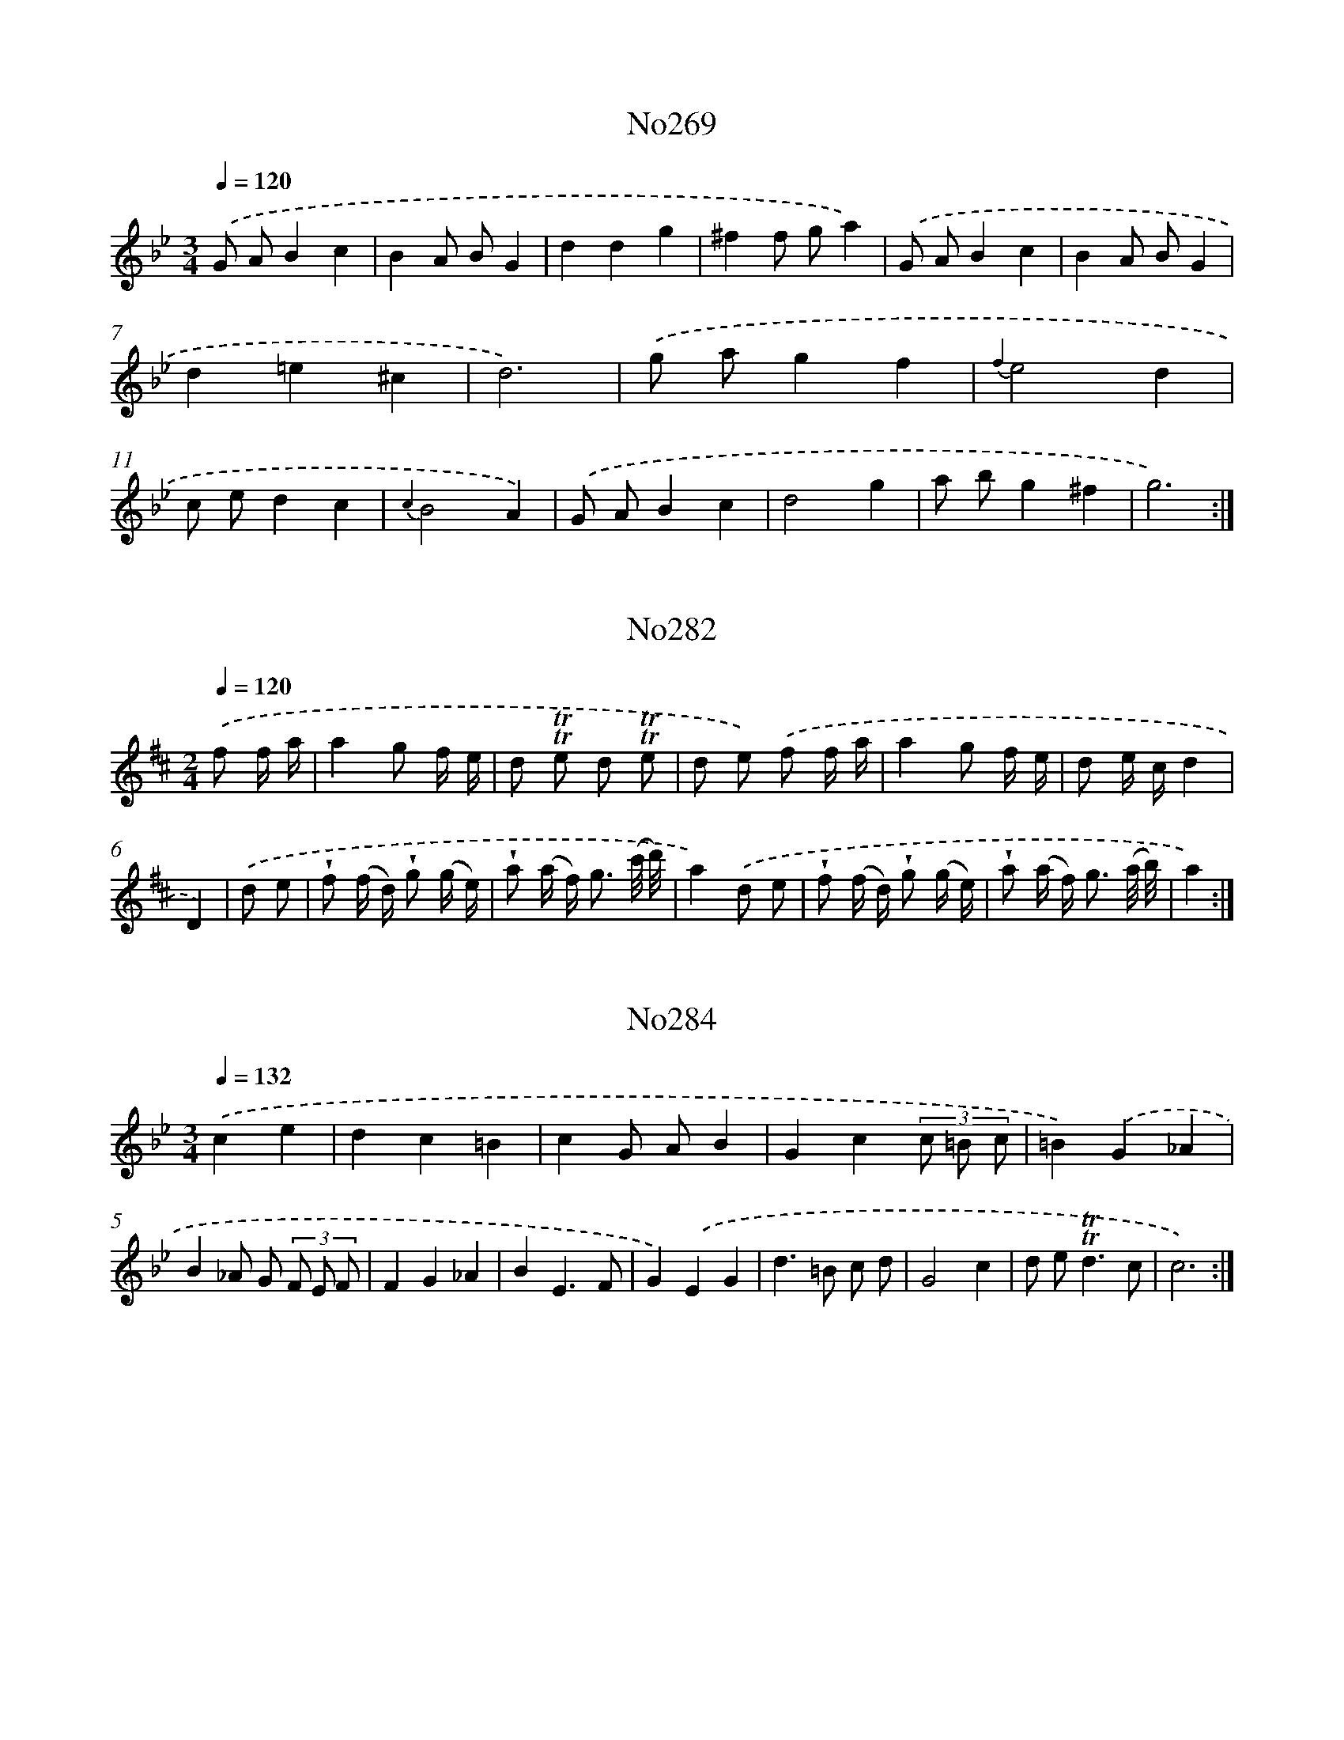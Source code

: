 X: 15000
T: No269
%%abc-version 2.0
%%abcx-abcm2ps-target-version 5.9.1 (29 Sep 2008)
%%abc-creator hum2abc beta
%%abcx-conversion-date 2018/11/01 14:37:49
%%humdrum-veritas 918287371
%%humdrum-veritas-data 3138244343
%%continueall 1
%%barnumbers 0
L: 1/4
M: 3/4
Q: 1/4=120
K: Bb clef=treble
.('G/ A/Bc |
BA/ B/G |
ddg |
^ff/ g/a) |
.('G/ A/Bc |
BA/ B/G |
d=e^c |
d3) |
.('g/ a/gf |
{f2}e2d |
c/ e/dc |
{c2}B2A) |
.('G/ A/Bc |
d2g |
a/ b/g^f |
g3) :|]

X: 15001
T: No282
%%abc-version 2.0
%%abcx-abcm2ps-target-version 5.9.1 (29 Sep 2008)
%%abc-creator hum2abc beta
%%abcx-conversion-date 2018/11/01 14:37:49
%%humdrum-veritas 3060945847
%%humdrum-veritas-data 3828503727
%%continueall 1
%%barnumbers 0
L: 1/16
M: 2/4
Q: 1/4=120
K: D clef=treble
.('f2 f a [I:setbarnb 1]|
a4g2 f e |
d2 !trill!!trill!e2 d2 !trill!!trill!e2 |
d2 e2) .('f2 f a |
a4g2 f e |
d2 e cd4 |
D4) |
.('d2 e2 [I:setbarnb 7]|
!wedge!f2 (f d) !wedge!g2 (g e) |
!wedge!a2 (a f2<) g2 (c'/ d'/) |
a4).('d2 e2 |
!wedge!f2 (f d) !wedge!g2 (g e) |
!wedge!a2 (a f2<) g2 (a/ b/) |
a4) :|]

X: 15002
T: No284
%%abc-version 2.0
%%abcx-abcm2ps-target-version 5.9.1 (29 Sep 2008)
%%abc-creator hum2abc beta
%%abcx-conversion-date 2018/11/01 14:37:49
%%humdrum-veritas 848536659
%%humdrum-veritas-data 1197056700
%%continueall 1
%%barnumbers 0
L: 1/4
M: 3/4
Q: 1/4=132
K: Bb clef=treble
.('ce [I:setbarnb 1]|
dc=B |
cG/ A/B |
Gc(3c/ =B/ c/ |
=B).('G_A |
B_A/ G/ (3F/ E/ F/ |
FG_A |
BE3/F/ |
G).('EG |
d>=B c/ d/ |
G2c |
d/ e<!trill!!trill!dc/ |
c3) :|]

X: 15003
T: No285
%%abc-version 2.0
%%abcx-abcm2ps-target-version 5.9.1 (29 Sep 2008)
%%abc-creator hum2abc beta
%%abcx-conversion-date 2018/11/01 14:37:49
%%humdrum-veritas 4165360692
%%humdrum-veritas-data 147534123
%%continueall 1
%%barnumbers 0
L: 1/4
M: 3/4
Q: 1/4=120
K: C clef=treble
.('G [I:setbarnb 1]|
c>Bc |
de3/f/ |
{e2}d2c) |
.('d/ e/ f/ e/ d/ c/ |
B>Ad |
c/ B<!trill!!trill!AG/) |
.('Bcd |
G2A |
GF/ E/F |
E3) |
.('cde |
f>dB |
ced |
c3) :|]

X: 15004
T: No286
%%abc-version 2.0
%%abcx-abcm2ps-target-version 5.9.1 (29 Sep 2008)
%%abc-creator hum2abc beta
%%abcx-conversion-date 2018/11/01 14:37:49
%%humdrum-veritas 1074938983
%%humdrum-veritas-data 3305152036
%%continueall 1
%%barnumbers 0
L: 1/4
M: 4/4
Q: 1/4=132
K: C clef=treble
.('d<dd/ [I:setbarnb 1]|
A>_BAG |
F2z/ E/ F/ G/ |
AdAd |
e2).('cc/ c/ |
_BAGc |
AF/ c<cc/ |
_BAGc |
F>).('AA3/A/ |
A>DA3/A/ |
A>df3/d/ |
^c/ d/ e/ f/!trill!!trill!e2 |
dz/) |]

X: 15005
T: No290
%%abc-version 2.0
%%abcx-abcm2ps-target-version 5.9.1 (29 Sep 2008)
%%abc-creator hum2abc beta
%%abcx-conversion-date 2018/11/01 14:37:49
%%humdrum-veritas 1236366019
%%humdrum-veritas-data 638385727
%%continueall 1
%%barnumbers 0
L: 1/4
M: 2/2
Q: 1/2=72
K: G clef=treble
.('G/ A/ B/ c/ [I:setbarnb 1]|
ddef |
gg).('G/ A/ B/ c/ |
ddef |
g2) |
.('G/ A/ B/ c/ [I:setbarnb 5]|
ddcB |
Ad).('cB |
AGF/ G/A |
D2).('G/ A/ B/ c/ |
ddef |
gd).('gd |
e/ d/ c/ B<AG/ |
G2) :|]

X: 15006
T: No295
%%abc-version 2.0
%%abcx-abcm2ps-target-version 5.9.1 (29 Sep 2008)
%%abc-creator hum2abc beta
%%abcx-conversion-date 2018/11/01 14:37:49
%%humdrum-veritas 957455666
%%humdrum-veritas-data 2632657382
%%continueall 1
%%barnumbers 0
L: 1/4
M: 2/2
Q: 1/2=76
K: G clef=treble
.('G/ A/ [I:setbarnb 1]|
BGBG |
A3A/ B/ |
cAcA |
B3).('d |
edef |
gf/ e/dc |
B2!trill!!trill!A2 |
G3) |
.('d [I:setbarnb 9]|
g>agf |
e3e |
a>bag |
f3).('a |
gfed |
^cAdg |
f2!trill!!trill!e2 |
d3).('d |
g>agf |
e3d |
cBAG |
A3).('G/ A/ |
BGBG |
A3A/ B/ |
cAcA |
B3).('d |
edef |
gf/ e/dc |
B2!trill!!trill!A2 |
G4) :|]

X: 15007
T: No299
%%abc-version 2.0
%%abcx-abcm2ps-target-version 5.9.1 (29 Sep 2008)
%%abc-creator hum2abc beta
%%abcx-conversion-date 2018/11/01 14:37:49
%%humdrum-veritas 4234335539
%%humdrum-veritas-data 3833814825
%%continueall 1
%%barnumbers 0
L: 1/8
M: 3/4
Q: 1/4=120
K: G clef=treble
.('B2 [I:setbarnb 1]|
{B2}A4d2 |
{G2}F4G2 |
A G A B c A |
B2G2).('B2 |
{B2}A4d2 |
{G2}F4G2 |
A G A c B A |
G4) :|]
.('d2 [I:setbarnb 9]|
e2>d2 e f |
g2d2g2 |
f2>e2 d c |
B2G2).('d2 |
e2>d2 e f |
g2d2g2 |
f2>e2 d c |
B4) ||

X: 15008
T: No300
%%abc-version 2.0
%%abcx-abcm2ps-target-version 5.9.1 (29 Sep 2008)
%%abc-creator hum2abc beta
%%abcx-conversion-date 2018/11/01 14:37:49
%%humdrum-veritas 3843993246
%%humdrum-veritas-data 612977303
%%continueall 1
%%barnumbers 0
L: 1/8
M: 6/8
Q: 3/8=80
K: G clef=treble
.('G> A G [I:setbarnb 1]|
d2de2f |
g2>g2 f g |
a2gf2e |
d3) |
.('d> e f [I:setbarnb 5]|
g2d d> e c |
B3B> c B |
A> G A B> c B |
A2G) .('d> e f |
g2d d> e c |
B3B> c B |
A> B c!trill!!trill!A3 |
G3) :|]

X: 15009
T: No301
%%abc-version 2.0
%%abcx-abcm2ps-target-version 5.9.1 (29 Sep 2008)
%%abc-creator hum2abc beta
%%abcx-conversion-date 2018/11/01 14:37:49
%%humdrum-veritas 2418659898
%%humdrum-veritas-data 1257158605
%%continueall 1
%%barnumbers 0
L: 1/8
M: 6/8
Q: 3/8=80
K: G clef=treble
.('G> A G [I:setbarnb 1]|
c2BA2B |
c2cd2G |
c2B A> G F |
G3) |
.('d> e f [I:setbarnb 5]|
g2d d> e =f |
e2d d> e f |
g2d d> e c |
B3).('B> c d |
e2dc2B |
A2Ad2G |
c2B A> G F |
G3) :|]

X: 15010
T: No303
%%abc-version 2.0
%%abcx-abcm2ps-target-version 5.9.1 (29 Sep 2008)
%%abc-creator hum2abc beta
%%abcx-conversion-date 2018/11/01 14:37:49
%%humdrum-veritas 2051714126
%%humdrum-veritas-data 2110791401
%%continueall 1
%%barnumbers 0
L: 1/4
M: 3/4
Q: 1/4=138
K: G clef=treble
.('d2c |
B2e |
d2c |
!trill!!trill!B2A) |
.('B2^c |
d2g |
f/ g/!trill!!trill!e2 |
d2d) |
.('d2d |
g2g |
Bcd |
e3) |
.('d2B |
G2A |
B/ c/!trill!!trill!A2 |
G3) :|]

X: 15011
T: No305
%%abc-version 2.0
%%abcx-abcm2ps-target-version 5.9.1 (29 Sep 2008)
%%abc-creator hum2abc beta
%%abcx-conversion-date 2018/11/01 14:37:49
%%humdrum-veritas 3142124001
%%humdrum-veritas-data 1898364839
%%continueall 1
%%barnumbers 0
L: 1/8
M: 6/8
Q: 3/8=80
K: G clef=treble
.('d2d [I:setbarnb 1]|
d2de2f |
g3).('B> c d |
d> c B A> G F |
G3) |
.('f> g a [I:setbarnb 5]|
f> e d f> g a |
f> e d) .('f> g a |
f> g a f> g a |
f> e d) .('d> e f |
g3B> c d |
d> c B A> G F |
G3) :|]

X: 15012
T: No306
%%abc-version 2.0
%%abcx-abcm2ps-target-version 5.9.1 (29 Sep 2008)
%%abc-creator hum2abc beta
%%abcx-conversion-date 2018/11/01 14:37:50
%%humdrum-veritas 1151372821
%%humdrum-veritas-data 4122096219
%%continueall 1
%%barnumbers 0
L: 1/4
M: 2/2
Q: 1/2=66
K: F clef=treble
.('A [I:setbarnb 1]|
d>efg |
c2cd/ c/ |
BA/ B<!trill!!trill!BA/ |
A3).('A |
d>efg |
c2cd/ c/ |
BA/ B<!trill!!trill!BA/ |
A3).('A/ B/ |
cF/ G<!trill!!trill!GF/ |
F3) |
.('e [I:setbarnb 11]|
f>efg |
fe/ f/d).('e/ f/ |
gfed |
^c2A).('d |
^cded/ c/ |
d3) :|]

X: 15013
T: No307
%%abc-version 2.0
%%abcx-abcm2ps-target-version 5.9.1 (29 Sep 2008)
%%abc-creator hum2abc beta
%%abcx-conversion-date 2018/11/01 14:37:50
%%humdrum-veritas 4250334495
%%humdrum-veritas-data 1069950915
%%continueall 1
%%barnumbers 0
L: 1/8
M: 2/2
Q: 1/2=60
K: Bb clef=treble
.('B A [I:setbarnb 1]|
G2d2d2e d |
c4d2).('G2 |
A2B d c B A B |
G6) |
.('d2 [I:setbarnb 5]|
d2d cB4 |
B2c2d2c d |
B6).('d e |
f2e dg2a g |
^f4g2).('G2 |
A2B2c B A B |
G6) :|]

X: 15014
T: No308
%%abc-version 2.0
%%abcx-abcm2ps-target-version 5.9.1 (29 Sep 2008)
%%abc-creator hum2abc beta
%%abcx-conversion-date 2018/11/01 14:37:50
%%humdrum-veritas 3786101995
%%humdrum-veritas-data 2516568428
%%continueall 1
%%barnumbers 0
L: 1/8
M: 6/8
Q: 3/8=80
K: D clef=treble
.('a [I:setbarnb 1]|
d> e d d> g f |
e2AA2a |
d> e d d> g f |
e2AA2).('A |
B> c d d> e c |
d2dd2A |
B> c d d> e c |
d3-d2) |
.('a [I:setbarnb 9]|
f2ba2g |
f> e f d> a g |
f2ba2g |
f> e f d>) .('e c |
B2A A> d c |
B2AA2d |
c2Bc2d |
e2AA2).('a |
a3-a2a |
a3-a2a |
a> ^g a b> a g |
a2aa2).('A |
B> c d c> d B |
e2ee2A |
B> c d c> d B |
e2ee2).('a |
a> g f e> d c |
d2dd2a |
a> g f e> d c |
d3-d2).('A |
d> c d e> d e |
f2dd2A |
d> c d e> d e |
f2d d>) .('a g |
f2e e> a g |
f2e e> a g |
f2ef2g |
a2ee2).('^d |
e3-e2e |
e3-e2e |
e> d e f> e d |
e2ee2).('a |
d2d d> e f |
e2AA2a |
d2d d> e f |
e2AA2).('A |
B> c d d> e c |
d2dd2A |
B> c d d> e c |
d3-d2) :|]

X: 15015
T: No309
%%abc-version 2.0
%%abcx-abcm2ps-target-version 5.9.1 (29 Sep 2008)
%%abc-creator hum2abc beta
%%abcx-conversion-date 2018/11/01 14:37:50
%%humdrum-veritas 1638602097
%%humdrum-veritas-data 2647051818
%%continueall 1
%%barnumbers 0
L: 1/8
M: 6/8
Q: 3/8=80
K: D clef=treble
.('A [I:setbarnb 1]|
d2d d> e f |
e2e e> f g |
f3-f2) |
.('f [I:setbarnb 4]|
f> g a a> g f |
g> a gg3) |
.('f> g f f> e d |
e> f ee2).('a |
f> g f e> d e |
d3-d2) :|]

X: 15016
T: No310
%%abc-version 2.0
%%abcx-abcm2ps-target-version 5.9.1 (29 Sep 2008)
%%abc-creator hum2abc beta
%%abcx-conversion-date 2018/11/01 14:37:50
%%humdrum-veritas 3444622697
%%humdrum-veritas-data 4106879918
%%continueall 1
%%barnumbers 0
L: 1/16
M: 2/4
Q: 1/4=104
K: A clef=treble
.('e4d c B A |
{A}G6A2 |
B c d e f2 e d |
c B A2 z2) .('e2 |
^d c B c c2 B A |
G AB4z2 |
F2> A2 G F E ^D |
E4z4) |
.('e4e d c B |
^A6B2 |
c3 d/ e/ d2 c2 |
d cB4z2) |
.('d4d c B A |
{A}G6A2 |
B3 c/ d/ c2 B2 |
c B A2 z2) .('e2 |
f2 d c B d c B |
e c d B A c B A |
F2> d2 c B A G |
A4z4) :|]

X: 15017
T: No311
%%abc-version 2.0
%%abcx-abcm2ps-target-version 5.9.1 (29 Sep 2008)
%%abc-creator hum2abc beta
%%abcx-conversion-date 2018/11/01 14:37:50
%%humdrum-veritas 2839264850
%%humdrum-veritas-data 1719360976
%%continueall 1
%%barnumbers 0
L: 1/8
M: 2/2
Q: 1/2=60
K: D clef=treble
.('A2>A2 G F E D |
B2B/ c/ dA4 |
d c B A G F E D |
B2B/ c/ dA4) |
.('d2>A2B3g |
g f e de2A2 |
G2>G2F3f |
g f e de2A2) |
.('G2>G2F3E |
F2G2A4) |
.('d2>=c2B2B2 |
e2>d2c2d e |
!trill!!trill!e2>d2d4) |
.('G2>G2F2E D |
A2c2d4) :|]

X: 15018
T: No312
%%abc-version 2.0
%%abcx-abcm2ps-target-version 5.9.1 (29 Sep 2008)
%%abc-creator hum2abc beta
%%abcx-conversion-date 2018/11/01 14:37:50
%%humdrum-veritas 615034150
%%humdrum-veritas-data 2563472674
%%continueall 1
%%barnumbers 0
L: 1/4
M: 2/2
Q: 1/2=69
K: G clef=treble
.('G2d2 |
B3c |
dcBA |
BGcB |
AGc/ d/ B/ c/ |
AGF/ G/ A/ F/ |
G2G,2) |
.('d2a2 |
f3g |
agfe |
fdgf |
edg/ a/ f/ g/ |
ed^c/ d/ e/ c/ |
d3).('c/ B/ |
A2B2 |
c3d |
edcB |
AGcB |
AGc/ d/ B/ c/ |
AGF/ G/ A/ F/ |
G2G,2) :|]

X: 15019
T: No313
%%abc-version 2.0
%%abcx-abcm2ps-target-version 5.9.1 (29 Sep 2008)
%%abc-creator hum2abc beta
%%abcx-conversion-date 2018/11/01 14:37:50
%%humdrum-veritas 425587664
%%humdrum-veritas-data 3129064185
%%continueall 1
%%barnumbers 0
L: 1/16
M: 2/4
Q: 1/4=96
K: F clef=treble
.('c2 [I:setbarnb 1]|
f2 c> a f2 c3/ a/ |
f3 e/ d/ c2 d2 |
c3 B/ A/!trill!!trill!B4 |
A F A c f2) .('a2 |
g2 c e g2 e g |
b6a g |
a2 g a b a g f |
e2> d2 c2) .('a2 |
(3g f e (3e d c g3 a |
(3f e d (3d c =B f3 g |
(3e f g (3a g f e2 d2 |
c2 a f g2 a f |
(3e d e (3f e d e2 d2 |
c4z2) |
.('c2 [I:setbarnb 15]|
e2 c e g2 e g |
b6a g |
f2 e f g f e d |
d2 ^c2 z2) .('e2 |
f2 d a (3e f g (3g f e |
f2 d a (3e f g (3g f e |
(3f g a (3b a g f2 e2 |
d4z2) .('c2 |
f2 c a f2 c a |
d2 c2 z2 c2 |
c f d c c B B A |
A2 G2 z2) .('c2 |
e2 c e g2 e g |
b6a g |
(3a g a (3b a g f2 !trill!!trill!g2 |
f2 d B c2 d B |
(3A G A (3B A G A2 !trill!!trill!G2 |
F4z2) :|]

X: 15020
T: No315
%%abc-version 2.0
%%abcx-abcm2ps-target-version 5.9.1 (29 Sep 2008)
%%abc-creator hum2abc beta
%%abcx-conversion-date 2018/11/01 14:37:50
%%humdrum-veritas 3796283614
%%humdrum-veritas-data 2691550920
%%continueall 1
%%barnumbers 0
L: 1/8
M: 2/2
Q: 1/2=60
K: F clef=treble
.('d2>A2d2e2 |
{g}f2e> de2A2 |
f2>e2 d c =B d |
^c2>=B2A4) :|]
.('c2c2f2A3/ B/ |
!trill!!trill!G2>A2A3G |
F G A B c e f A |
G2>A2A4) |
.('A> =B c> dB3e |
f> e f> d {d}^c4 |
d2A2B A B G |
A2^c2d4) :|]

X: 15021
T: No317
%%abc-version 2.0
%%abcx-abcm2ps-target-version 5.9.1 (29 Sep 2008)
%%abc-creator hum2abc beta
%%abcx-conversion-date 2018/11/01 14:37:50
%%humdrum-veritas 1771648508
%%humdrum-veritas-data 2096693574
%%continueall 1
%%barnumbers 0
L: 1/4
M: 2/2
Q: 1/2=66
K: C clef=treble
.('c [I:setbarnb 1]|
e2f2 |
g3g |
aaag/ f/ |
ggg).('f/ g/ |
aaag/ f/ |
g>agf |
e2!trill!!trill!d2 |
c3) |
.('c [I:setbarnb 9]|
d2e2 |
!trill!!trill!d3c |
defe |
d>edc |
B2!trill!!trill!A2 |
G3).('c |
d2e2 |
d3c |
defd |
g>agf |
e2!trill!!trill!d2 |
c3) |
.('g/ f/ [I:setbarnb 21]|
edec |
dd/ e/dg/ f/ |
edec |
d3) |
.('d/ c/ [I:setbarnb 25]|
BGcd |
e/ d/ e/ f/ea/ g/ |
^fga/ g/ f/ a/ |
g3).('g |
a/ g/ f/ e/ f/ e/ d/ c/ |
BA/ B/Gg/ f/ |
ed/ c/ B/ c/ d/ B/ |
c3) :|]

X: 15022
T: No318
%%abc-version 2.0
%%abcx-abcm2ps-target-version 5.9.1 (29 Sep 2008)
%%abc-creator hum2abc beta
%%abcx-conversion-date 2018/11/01 14:37:50
%%humdrum-veritas 3896114175
%%humdrum-veritas-data 2624118113
%%continueall 1
%%barnumbers 0
L: 1/8
M: 2/2
Q: 1/2=60
K: A clef=treble
.('e f [I:setbarnb 1]|
e d c de2f2 |
e d c BA2c2 |
B E G B e B c d |
c A B GA2).('B2 |
(3c ^d c (3d e d (3e f e (3f g f |
(3g a g (3a g ab2a2 |
(3g f e (3a g f!trill!!trill!f3e |
e6) |
.('B c [I:setbarnb 9]|
B2B c B A G A |
B A G FE2).('B c |
d2c d B c d e |
c2B cA2).('c d |
e2c Af2d B |
g2e ca2d2 |
c> A d> B!trill!!trill!B3A |
A6) :|]

X: 15023
T: No319
%%abc-version 2.0
%%abcx-abcm2ps-target-version 5.9.1 (29 Sep 2008)
%%abc-creator hum2abc beta
%%abcx-conversion-date 2018/11/01 14:37:50
%%humdrum-veritas 3368703586
%%humdrum-veritas-data 401519912
%%continueall 1
%%barnumbers 0
L: 1/8
M: 6/8
Q: 3/8=80
K: D clef=treble
.('d2dc2B |
A> B G F> G A |
B> a g/ f/e3) |
.('d2dc2B |
A> g f e> d c |
d3-d2x) |
.('d2dc2B |
c2de3 |
a> ^g f g> a b |
e> a ^ga3) |
.('a> g fg3 |
g> f ef3 |
f> e d c> d e |
A> d cd3) :|]

X: 15024
T: No320
%%abc-version 2.0
%%abcx-abcm2ps-target-version 5.9.1 (29 Sep 2008)
%%abc-creator hum2abc beta
%%abcx-conversion-date 2018/11/01 14:37:50
%%humdrum-veritas 5012199
%%humdrum-veritas-data 3141054107
%%continueall 1
%%barnumbers 0
L: 1/8
M: 4/4
Q: 1/4=120
K: D clef=treble
.('f e [I:setbarnb 1]|
d2A2F2d2 |
c2>d2e2A c |
e2e2e2d e |
f6).('a f |
d2d2d f a d |
c B c de2g2 |
f d b gf2g e |
d6) |
.('d e [I:setbarnb 9]|
f2>g2a2g f |
f2e2z2A c |
e2e2e2d e |
f6).('a f |
d2d2d f a d |
c B c de2g2 |
f d b gf2e2 |
d6) :|]

X: 15025
T: No321
%%abc-version 2.0
%%abcx-abcm2ps-target-version 5.9.1 (29 Sep 2008)
%%abc-creator hum2abc beta
%%abcx-conversion-date 2018/11/01 14:37:50
%%humdrum-veritas 3236454811
%%humdrum-veritas-data 3203908740
%%continueall 1
%%barnumbers 0
L: 1/8
M: 6/8
Q: 3/8=80
K: C clef=treble
.('e [I:setbarnb 1]|
e2dc2B |
c3-c2c |
g2ga2a |
e3-e2).('e |
a2g ^f> g a |
g> ^f ge2e |
a2g^f2d |
g3-g2).('c |
d2e f> e d |
e3-e2c |
d2e f> e d |
e3!trill!!trill!B3 |
A3-A2) |]

X: 15026
T: No322
%%abc-version 2.0
%%abcx-abcm2ps-target-version 5.9.1 (29 Sep 2008)
%%abc-creator hum2abc beta
%%abcx-conversion-date 2018/11/01 14:37:50
%%humdrum-veritas 1637392057
%%humdrum-veritas-data 196775433
%%continueall 1
%%barnumbers 0
L: 1/8
M: 4/4
Q: 1/4=120
K: C clef=treble
.('e2B3/ c// d//^c2A2 |
e2B3/ c// d//^c2A2 |
f2f> ed2e3/ f/ |
e6).('e3/ e/ |
a2>g2f3e |
d2>c2B2c3/ d/ |
c6z2) |
.('d2>e2f3e |
d2>c2B2B2 |
B2e2A4) |
.('z2e> ea3g |
{g}f2>e2d4) |
.('d2>e2f3e |
d2>c2 B> cd2 |
{d2}^c4{B2}A4) |]

X: 15027
T: No323
%%abc-version 2.0
%%abcx-abcm2ps-target-version 5.9.1 (29 Sep 2008)
%%abc-creator hum2abc beta
%%abcx-conversion-date 2018/11/01 14:37:50
%%humdrum-veritas 61389792
%%humdrum-veritas-data 3801325155
%%continueall 1
%%barnumbers 0
L: 1/8
M: 4/4
Q: 1/4=132
K: D clef=treble
.('A2 [I:setbarnb 1]|
d4d2d e |
f4f2e f |
g a f g e f d e |
!trill!!trill!c2>B2A2A2 |
(B A B) !wedge!d (c B c) !wedge!e |
d6) |
.('d e [I:setbarnb 7]|
f2e f g f e d |
c2B cA2G A |
B2A B c B A G |
F2F GF2).('E2 |
D C D E F E F G |
A2A BA2A2 |
d4c2B c |
A4d2e2 |
f a g f e d e c |
d6) :|]

X: 15028
T: No325
%%abc-version 2.0
%%abcx-abcm2ps-target-version 5.9.1 (29 Sep 2008)
%%abc-creator hum2abc beta
%%abcx-conversion-date 2018/11/01 14:37:50
%%humdrum-veritas 1185129698
%%humdrum-veritas-data 2117186917
%%continueall 1
%%barnumbers 0
L: 1/8
M: 3/4
Q: 1/4=120
K: F clef=treble
.('c4B2 |
A cf2a2 |
c4B2 |
A cf2a2 |
g c =B c b g |
a c =B c a f |
d4e2 |
f2F FF2) |
.('c4B2 |
A cf2a2 |
c4B2 |
A cf2a2 |
=B2c2f a |
=B2c2f a |
g fe2d2 |
A6) |
.('f6 |
(3e d c (3=B A Gf2 |
(3e d ce2!trill!!trill!d2 |
c6) |
.('g4{g}a2 |
(g =B) !wedge!c !wedge!c !wedge!c !wedge!c |
{g a}b4a2 |
(g =B) !wedge!c !wedge!c !wedge!c !wedge!c |
^f2z2z2 |
g2z2z2 |
e2(3e f g (3f g a |
g2c2z2) |
.('c4B2 |
A cf2a2 |
c4B2 |
A cf2a2 |
g c =B c b g |
a c =B c a f |
(3a g fa2f2 |
d6) |
.('b6 |
(3a g f (3e d cb2 |
(3a g fa2!trill!!trill!g2 |
f6) |]

X: 15029
T: No327
%%abc-version 2.0
%%abcx-abcm2ps-target-version 5.9.1 (29 Sep 2008)
%%abc-creator hum2abc beta
%%abcx-conversion-date 2018/11/01 14:37:50
%%humdrum-veritas 3487428929
%%humdrum-veritas-data 862436867
%%continueall 1
%%barnumbers 0
L: 1/8
M: 3/4
Q: 1/4=120
K: D clef=treble
.('f ad2e2 |
{d}c4d2 |
b2a2g2 |
f d e cd2) |
.('f ad2e f |
{d}c4d2 |
e fg2f2 |
{f2}e6) |
.('e fe2a2 |
a g f ag2 |
e fe2g2 |
g f e gf2) |
.('f ed2d2 |
f ed4 |
f ed2b a |
{a}!trill!!trill!g4f2 |
e gf2e d |
d6) :|]

X: 15030
T: No329
%%abc-version 2.0
%%abcx-abcm2ps-target-version 5.9.1 (29 Sep 2008)
%%abc-creator hum2abc beta
%%abcx-conversion-date 2018/11/01 14:37:50
%%humdrum-veritas 2999379794
%%humdrum-veritas-data 61928582
%%continueall 1
%%barnumbers 0
L: 1/4
M: 6/4
Q: 1/4=138
K: A clef=treble
.('E [I:setbarnb 1]|
A2AA>GA |
B2BB>cd |
c>BcA>Bc |
d2cB2) |
.('A [I:setbarnb 5]|
B2cd>ed |
c3B2).('A |
B2zf3 |
d2cB>cA |
G>FEA2).('B |
c>deE>AG |
A3-A2) :|]

X: 15031
T: No331
%%abc-version 2.0
%%abcx-abcm2ps-target-version 5.9.1 (29 Sep 2008)
%%abc-creator hum2abc beta
%%abcx-conversion-date 2018/11/01 14:37:50
%%humdrum-veritas 2845015594
%%humdrum-veritas-data 2381327017
%%continueall 1
%%barnumbers 0
L: 1/8
M: 6/8
Q: 3/8=80
K: Bb clef=treble
.('D [I:setbarnb 1]|
G2AB2c |
d2cd2=e |
f e dg2a |
^f3g2).('a |
{a/}b2ag2^f |
g2de2d |
c> d B A> B c |
B3-B2) |
.('B/ c/ [I:setbarnb 9]|
d2d d c d |
B3-B2A/ B/ |
c2c c B c |
A3-A2).('f |
f2c c> d e |
d3-d2d |
g> a b a> b g |
^f3d2).('=e/ f/ |
g2de2c |
d2Bc2A |
d> c B A> G ^F |
G3-G2) :|]

X: 15032
T: No332
%%abc-version 2.0
%%abcx-abcm2ps-target-version 5.9.1 (29 Sep 2008)
%%abc-creator hum2abc beta
%%abcx-conversion-date 2018/11/01 14:37:50
%%humdrum-veritas 3385697964
%%humdrum-veritas-data 2521749392
%%continueall 1
%%barnumbers 0
L: 1/8
M: 4/4
Q: 1/4=120
K: C clef=treble
.('A2 [I:setbarnb 1]|
d2>^c2 d f e d |
^c2>B2A4 |
a2a2a2g a |
f4f2).('c2 |
f2f ga2a _b |
c'4_b2a2 |
g2a f e f g e |
f6) |
.('f g [I:setbarnb 9]|
a2g f e d e f |
g2g fe2a g |
f2e fd2_b a |
g f e d^c2).('A2 |
a2g a f g a f |
g2>a2 _b a g f |
e2f d ^c d e c |
d6) :|]

X: 15033
T: No335
%%abc-version 2.0
%%abcx-abcm2ps-target-version 5.9.1 (29 Sep 2008)
%%abc-creator hum2abc beta
%%abcx-conversion-date 2018/11/01 14:37:50
%%humdrum-veritas 1828753686
%%humdrum-veritas-data 2094793642
%%continueall 1
%%barnumbers 0
L: 1/8
M: 2/4
Q: 1/4=120
K: C clef=treble
.('e [I:setbarnb 1]|
e a a g |
a g/ f/ e e |
e a a g |
(f2e)) |
.('g [I:setbarnb 5]|
f e/ f/ d f |
e d/ e/ c e |
d c B c |
d/ c/ B/ c/A2) |
.('A/ B/ c/ d/ e e |
a/ ^g/ a/ b/a2 |
A/ B/ c/ d/ e d/ c/ |
B2A) :|]

X: 15034
T: No336
%%abc-version 2.0
%%abcx-abcm2ps-target-version 5.9.1 (29 Sep 2008)
%%abc-creator hum2abc beta
%%abcx-conversion-date 2018/11/01 14:37:50
%%humdrum-veritas 702115254
%%humdrum-veritas-data 1029947061
%%continueall 1
%%barnumbers 0
L: 1/4
M: 3/4
Q: 1/4=120
K: D clef=treble
.('DFA |
d2A |
(3B/ A/ G/F!trill!!trill!E |
F2A) |
.('B/ c/dB |
AdF |
(3G/ A/ B/AG |
(3F/ E/ D/DA) |
.('A^GB |
BAc |
B/ c/dc |
cBe) |
.('F(3F/ ^G/ A/ (3G/ A/ B/ |
Aed |
(3c/ B/ A/!trill!!trill!B3/A/ |
A3) |
.('Ace |
efg |
gfe |
(3d/ c/ B/Bc) |
.('e// d// c// B//AG |
FGA |
Beg |
{d}c{B}AA) |
.('d/ e/ f/ d/ e/ c/ |
dAB |
BAd |
{d2}c2A) |
.('d(3d/ f/ e/ (3d/ c/ B/ |
AGF |
(3B/ A/ G/F!trill!!trill!E |
D3) :|]

X: 15035
T: No337
%%abc-version 2.0
%%abcx-abcm2ps-target-version 5.9.1 (29 Sep 2008)
%%abc-creator hum2abc beta
%%abcx-conversion-date 2018/11/01 14:37:50
%%humdrum-veritas 997849375
%%humdrum-veritas-data 3383765891
%%continueall 1
%%barnumbers 0
L: 1/8
M: 3/8
Q: 3/8=80
K: C clef=treble
.('E [I:setbarnb 1]|
A A B |
c A/ B/ c/ d/ |
e e a |
^g ^f/ g/) .('e |
a ^g a |
e c d |
e f/ e/ d/ c/ |
B2) |
.('g [I:setbarnb 9]|
g> a g/ f/ |
e c d |
e f/ e/ d/ c/ |
B G) .('g |
g> a g/ f/ |
e c d |
e f/ e/ d/ e/ |
c2).('e |
e f/ e/ d/ c/ |
d> c B |
c d/ c/ B/ A/ |
^G E) .('A |
AB2 |
c> d e |
c d/ c/ B/ c/ |
A3) :|]

X: 15036
T: No341
%%abc-version 2.0
%%abcx-abcm2ps-target-version 5.9.1 (29 Sep 2008)
%%abc-creator hum2abc beta
%%abcx-conversion-date 2018/11/01 14:37:50
%%humdrum-veritas 921017240
%%humdrum-veritas-data 197535244
%%continueall 1
%%barnumbers 0
L: 1/4
M: 3/4
Q: 1/4=132
K: Bb clef=treble
.('B>AG |
dde/ d/ |
ccd/ c/ |
{c2}B2A) |
.('B>AG |
dd3/d/ |
gga/ g/ |
!trill!!trill!^f2g) |
.('fff |
!trill!!trill!f>ed |
bBB/ c/ |
!trill!!trill!c2B) |
.('fff |
!trill!!trill!f>fg |
de/ d/ c/ B/ |
!trill!!trill!A2G) |
.('gde/ c/ |
!trill!!trill!=B>B c/ d/ |
B/ A<!trill!!trill!AG/ |
G2G,) |
.('gde/ c/ |
!trill!!trill!=B>B c/ d/ |
B/ A<!trill!!trill!AG/ |
G3) :|]

X: 15037
T: No342
%%abc-version 2.0
%%abcx-abcm2ps-target-version 5.9.1 (29 Sep 2008)
%%abc-creator hum2abc beta
%%abcx-conversion-date 2018/11/01 14:37:50
%%humdrum-veritas 934637212
%%humdrum-veritas-data 2332082520
%%continueall 1
%%barnumbers 0
L: 1/4
M: 3/4
Q: 1/4=120
K: D clef=treble
.('A [I:setbarnb 1]|
B/ c/dc |
d2).('e/ f// g// |
fed |
cd).('e/ f// g// |
fed |
cd).('e |
ae/ d/ c/ B/ |
A2).('A |
d>ef |
BBf |
g>a g/ f/ |
e2).('e/ f// g// |
fad |
cAg |
fdc |
d3) :|]

X: 15038
T: No343
%%abc-version 2.0
%%abcx-abcm2ps-target-version 5.9.1 (29 Sep 2008)
%%abc-creator hum2abc beta
%%abcx-conversion-date 2018/11/01 14:37:50
%%humdrum-veritas 1054782764
%%humdrum-veritas-data 1642987538
%%continueall 1
%%barnumbers 0
L: 1/8
M: 2/2
Q: 1/2=60
K: D clef=treble
.('A2 [I:setbarnb 1]|
d2f a b g e c |
d2A FD2).('d'2 |
e f/ g/ f g/ a/ g a/ b/ a g |
f d A FD2).('f2 |
e c ^A F d B ^G E |
c> ae4).('E2 |
(3F ^G A (3B c dc2B2 |
A6) |
.('E2 [I:setbarnb 9]|
A2c e f d B ^G |
A2E CA,2).('f2 |
B2{a/} g> f {f/} e> d {d/} c3/ B/ |
^A c B AB2){b c'}.('d'2 |
a f ^d B g e c A |
f d'a4).('A2 |
(3c d e (3f g af2e2 |
d6) :|]

X: 15039
T: No345
%%abc-version 2.0
%%abcx-abcm2ps-target-version 5.9.1 (29 Sep 2008)
%%abc-creator hum2abc beta
%%abcx-conversion-date 2018/11/01 14:37:50
%%humdrum-veritas 267631011
%%humdrum-veritas-data 1354613820
%%continueall 1
%%barnumbers 0
L: 1/8
M: 2/2
Q: 1/2=60
K: Bb clef=treble
.('G> A B3/ c/ [I:setbarnb 1]|
d2e> dc3B/ c/ |
d2d2).('G> A B3/ c/ |
d2e> d!trill!!trill!c3(B/ c/) |
d4) |
.('A3A [I:setbarnb 5]|
B2G2c> d c3/ B/ |
A2F2).('f3f |
g> f e> d!trill!!trill!c3B |
B2>).('A2 B> A G3/ F/ |
=E2>G2 c> B A3/ G/ |
^F4).('d> c d3/ A/ |
B> ^F G> AA3G |
G4) :|]

X: 15040
T: No346
%%abc-version 2.0
%%abcx-abcm2ps-target-version 5.9.1 (29 Sep 2008)
%%abc-creator hum2abc beta
%%abcx-conversion-date 2018/11/01 14:37:50
%%humdrum-veritas 1412072700
%%humdrum-veritas-data 683449791
%%continueall 1
%%barnumbers 0
L: 1/8
M: 6/8
Q: 3/8=80
K: D clef=treble
.('d> a g f> e d |
c> d ed2A) |
.('B2A G A F |
E> A G F> E D) |
.('F2^G A> c d |
B e d c d e |
f ^g a F d B |
!trill!!trill!B3A2) |
.('a/ b/ [I:setbarnb 9]|
=c' a f ^d e f |
e B GE2).('^g/ a/ |
b ^g e c d e |
d A FD2).('d' |
d> e de2d' |
f> g fg2d' |
a g f!trill!!trill!e3 |
d A FD3) :|]

X: 15041
T: No348
%%abc-version 2.0
%%abcx-abcm2ps-target-version 5.9.1 (29 Sep 2008)
%%abc-creator hum2abc beta
%%abcx-conversion-date 2018/11/01 14:37:50
%%humdrum-veritas 2386057859
%%humdrum-veritas-data 2686762955
%%continueall 1
%%barnumbers 0
L: 1/8
M: 3/4
Q: 1/4=120
K: G clef=treble
.('B c {c}d4 |
B G D B,G,2) |
.('B c {c}d4 |
B G D B,G,2) |
(3.('g f ed2e2 |
{d}c4B2 |
A GF2G2 |
A6) |
.('f g {g}a4 |
f d A FD2) |
.('f g {g}a4 |
f d A FD2) |
(3.('b a g (3a g f (3g f e |
(3f e d (3e d ^cd2 |
G2F2E2 |
D6) |
.('B c {c}d4 |
e c G EC2) |
.('f g {g}a4 |
f d A FD2) |
.('A B {B}c4 |
B c {c}d4 |
G2{B}A2{G}F2 |
G6) :|]

X: 15042
T: No351
%%abc-version 2.0
%%abcx-abcm2ps-target-version 5.9.1 (29 Sep 2008)
%%abc-creator hum2abc beta
%%abcx-conversion-date 2018/11/01 14:37:50
%%humdrum-veritas 3104064139
%%humdrum-veritas-data 4200712459
%%continueall 1
%%barnumbers 0
L: 1/8
M: 3/4
Q: 1/4=120
K: G clef=treble
.('G Bd2d2 |
d g d c B A) |
.('G Bd2d2 |
d g d c B A) |
.('G2e2d2 |
{d2}c4B2 |
A GF2G2 |
{G2}A6) |
.('A D A D B D |
c D c D B D |
A D A D B D |
c d2<!trill!!trill!d2c/ d/ |
e d c B A G |
{G}F2E FD2) |
.('g a2< {g}!trill!!trill!f2(e/ f/) |
g d c B A G |
(3c B A!trill!!trill!A3G |
G6) :|]

X: 15043
T: No352
%%abc-version 2.0
%%abcx-abcm2ps-target-version 5.9.1 (29 Sep 2008)
%%abc-creator hum2abc beta
%%abcx-conversion-date 2018/11/01 14:37:50
%%humdrum-veritas 3346143636
%%humdrum-veritas-data 3117016658
%%continueall 1
%%barnumbers 0
L: 1/8
M: 6/8
Q: 3/8=80
K: Bb clef=treble
.('G [I:setbarnb 1]|
G2dd2c |
B3c3 |
d2cB2A |
B2AG2).('D |
G2dd2c |
B3c3 |
d c B!trill!!trill!A2G |
G3-G2) |
.('g/ a/ [I:setbarnb 9]|
b2ag2^f |
g3d2).('g/ a/ |
b2ag2^f |
g3d2).('g |
f e d e d c |
d c B c B A |
B A G D G ^F |
G3-G2) :|]

X: 15044
T: No353
%%abc-version 2.0
%%abcx-abcm2ps-target-version 5.9.1 (29 Sep 2008)
%%abc-creator hum2abc beta
%%abcx-conversion-date 2018/11/01 14:37:50
%%humdrum-veritas 3565955151
%%humdrum-veritas-data 2780764897
%%continueall 1
%%barnumbers 0
L: 1/8
M: 3/4
Q: 1/4=120
K: D clef=treble
.('A2A A A A |
A2G2F2 |
E G F E D C |
D2>).('A2 B c |
d2d d d d |
d f e d c B |
c2B A B ^G |
A6) |
.('A G F E F D |
=c4B2 |
B A ^G F G E |
d4c2) |
.('e f g ef2 |
c d e cd2) |
.('E F G EF2 |
C D E CD2) |
.('G2F2!trill!!trill!E2 |
D6) :|]

X: 15045
T: No359
%%abc-version 2.0
%%abcx-abcm2ps-target-version 5.9.1 (29 Sep 2008)
%%abc-creator hum2abc beta
%%abcx-conversion-date 2018/11/01 14:37:50
%%humdrum-veritas 1828772287
%%humdrum-veritas-data 2101456508
%%continueall 1
%%barnumbers 0
L: 1/4
M: 2/2
Q: 1/2=60
K: C clef=treble
.('d^c/ B/ [I:setbarnb 1]|
Adef |
ede/ f/ g/ f/ |
ed^cd |
e2) |
.('fe/ d/ [I:setbarnb 5]|
cfga |
gfg/ a/ _b/ a/ |
gfe/ f/ g/ e/ |
f2).('ag/ f/ |
efde |
^cAd/ e/ f/ d/ |
{a}gf/ e<!trill!!trill!ed/ |
d2) :|]

X: 15046
T: No360
%%abc-version 2.0
%%abcx-abcm2ps-target-version 5.9.1 (29 Sep 2008)
%%abc-creator hum2abc beta
%%abcx-conversion-date 2018/11/01 14:37:50
%%humdrum-veritas 3850088334
%%humdrum-veritas-data 3084391875
%%continueall 1
%%barnumbers 0
L: 1/8
M: 3/4
Q: 1/4=120
K: F clef=treble
.('d2>e2^c2 |
f4e2 |
A =B^c2d2 |
!trill!!trill!G4F2) |
.('G A B A ^c d |
G A B A ^c d |
g4f2 |
e d ^c =BA2) |
.('d2>e2^c2 |
f4e2 |
A =B^c2d2 |
!trill!!trill!G4F2) |
.('G A B A ^c d |
G A B A ^c d |
G2F2E2 |
D6) |
.('f2>g2e2 |
a4g2 |
c de2f2 |
{c}!trill!!trill!B4A2) |
.('F A c f e f |
F A c f e f |
c2B2A2 |
G F E DC2) |
.('c c e e g g |
b6 |
g f e d c B |
A2f4 |
e d c B A G |
F6) :|]

X: 15047
T: No362
%%abc-version 2.0
%%abcx-abcm2ps-target-version 5.9.1 (29 Sep 2008)
%%abc-creator hum2abc beta
%%abcx-conversion-date 2018/11/01 14:37:50
%%humdrum-veritas 3640756085
%%humdrum-veritas-data 4188839299
%%continueall 1
%%barnumbers 0
L: 1/16
M: 2/4
Q: 1/4=120
K: C clef=treble
.('d e f g [I:setbarnb 1]|
a2 a2 g2 a2 |
!trill!!trill!f3 e/ f/ g2 f2 |
e d e f g2 f2 |
e4) |
.('f4 [I:setbarnb 5]|
e2 d ^c d2 e2 |
A4).('d e f d |
e2 ^c2) .('d e f d |
e2 ^c2 d e f2 |
e2 d ^c d2 e2 |
A4).('d e f g |
a2 g f2< !trill!!trill!e2 d |
d4) :|]

X: 15048
T: No364
%%abc-version 2.0
%%abcx-abcm2ps-target-version 5.9.1 (29 Sep 2008)
%%abc-creator hum2abc beta
%%abcx-conversion-date 2018/11/01 14:37:50
%%humdrum-veritas 1729211593
%%humdrum-veritas-data 4084802459
%%continueall 1
%%barnumbers 0
L: 1/8
M: 4/4
Q: 1/4=120
K: F clef=treble
.('c2 [I:setbarnb 1]|
f2f ff2e2 |
f2F FF2f2 |
(3e f e (3d e d (3c d c (3B c B |
A G F EF2).('c2 |
f e f g f g e f |
g f g a g a f g |
a2g a b a g f |
g f e dc2).('g2 |
!trill!!trill!g2>a2 g a g a |
g2>a2 g a g f |
e d c de2d2 |
c2c cc2G2 |
c6) |
.('g2 [I:setbarnb 14]|
!trill!!trill!g2>f2 e d e f |
g2c2c2d e |
f2e f d f e d |
!trill!!trill!^c2A2A2).('A2 |
d ^c d e d e c d |
e d e fe2a g |
f e f g2<!trill!!trill!e2d |
d6).('f2 |
c2>B2 A G A B |
c2F2F2c2 |
d2>c2 d c B A |
G F E DC2).('c2 |
d f e d e g f e |
f a g f g b a g |
a e f ga2g2 |
f2f ff2!trill!!trill!e2 |
f6) :|]

X: 15049
T: No367
%%abc-version 2.0
%%abcx-abcm2ps-target-version 5.9.1 (29 Sep 2008)
%%abc-creator hum2abc beta
%%abcx-conversion-date 2018/11/01 14:37:50
%%humdrum-veritas 2909583046
%%humdrum-veritas-data 1461230151
%%continueall 1
%%barnumbers 0
L: 1/8
M: 6/8
Q: 3/8=80
K: D clef=treble
.('d2a [I:setbarnb 1]|
f e dc2d |
e2A d c B |
A G F E F G |
F2D).('A2A |
d c d B c d |
e2>f2 e d |
c B A E A ^G |
A3) |
.('f2f [I:setbarnb 9]|
f e d c d B |
^A2Ff2f |
f e d!trill!!trill!c2B |
B2>).('d2 c B |
A G F E F G |
F2DA2A |
d c dB2e |
c2A).('d2c |
B c Ag2f |
e2>f2 e d |
c A d d e c |
d3) :|]

X: 15050
T: No369
%%abc-version 2.0
%%abcx-abcm2ps-target-version 5.9.1 (29 Sep 2008)
%%abc-creator hum2abc beta
%%abcx-conversion-date 2018/11/01 14:37:50
%%humdrum-veritas 2160182150
%%humdrum-veritas-data 2997912569
%%continueall 1
%%barnumbers 0
L: 1/4
M: 2/2
Q: 1/2=60
K: C clef=treble
.('d2Af |
e2Ag |
fed^c |
d/ c/ _B/ A/ G/ F/ E/ D/) |
.('d2Af |
e2Ag |
fed^c |
d2D2) |
.('f2ca |
g2c_b |
ag/ f/ef |
g/ f/ e/ d/ c/ _B/ A/ G/) |
.('f2ca |
g2c_b |
ag/ f/ge |
f>g a/ g/ f/ e/) :|]

X: 15051
T: No370
%%abc-version 2.0
%%abcx-abcm2ps-target-version 5.9.1 (29 Sep 2008)
%%abc-creator hum2abc beta
%%abcx-conversion-date 2018/11/01 14:37:50
%%humdrum-veritas 3844997996
%%humdrum-veritas-data 2320489345
%%continueall 1
%%barnumbers 0
L: 1/8
M: 6/8
Q: 3/8=80
K: A clef=treble
.('C2C [I:setbarnb 1]|
C2E E D C |
F2>B2 c d |
c B A B A G |
A2A).('C2C |
C2E E D C |
F2>B2 c d |
c B A E A G |
A3) |
.('e2e [I:setbarnb 9]|
a2e f e d |
c2>e2 d c |
B c d c B A |
B2E).('e2e |
a2e f e d |
c2>e2 d c |
B c d c B A |
B3) ||
.('c2c [I:setbarnb 17]|
f2c f g a |
g2cg2a |
b a g a g f |
g2c) .('c d B |
c2c c d B |
c2f f e d |
f e dc2B |
B2A) .('A B c |
c d e e d c |
B2A A B c |
c d e e d c |
B3) ||

X: 15052
T: No371
%%abc-version 2.0
%%abcx-abcm2ps-target-version 5.9.1 (29 Sep 2008)
%%abc-creator hum2abc beta
%%abcx-conversion-date 2018/11/01 14:37:50
%%humdrum-veritas 1879131911
%%humdrum-veritas-data 23530807
%%continueall 1
%%barnumbers 0
L: 1/8
M: 2/4
Q: 1/4=120
K: Bb clef=treble
.('G/ A/ B/ A/ [I:setbarnb 1]|
G d d c |
!trill!!trill!B A G/ A/ B/ c/ |
d g ^f g |
a2).('G/ A/ B/ A/ |
G d d c |
B A G/ A/ B/ c/ |
d g ^f/ g/ a/ f/ |
g2) |
.('g/ a/ b/ a/ [I:setbarnb 9]|
g d e d |
e d g/ a/ b/ a/ |
g d e d |
e d) .('g d |
e d g d |
e d g d |
e d c d |
!trill!!trill!B A) .('G/ A/ B/ A/ |
G d d c |
B A G/ A/ B/ c/ |
d g ^f/ g/ a/ f/ |
g2) :|]

X: 15053
T: No373
%%abc-version 2.0
%%abcx-abcm2ps-target-version 5.9.1 (29 Sep 2008)
%%abc-creator hum2abc beta
%%abcx-conversion-date 2018/11/01 14:37:50
%%humdrum-veritas 3223533600
%%humdrum-veritas-data 3275257158
%%continueall 1
%%barnumbers 0
L: 1/8
M: 6/8
Q: 3/8=80
K: G clef=treble
.('d [I:setbarnb 1]|
B c d B c d |
G2GG2c |
B A G F E F |
G2GG2).('d |
B c d B c d |
G2GG2c |
B A G F E F |
G3-G2) |
.('D [I:setbarnb 9]|
G F G A G A |
B2GG2A |
B A B c B c |
d2BB2c |
d e d d c B |
A3-A2).('D |
G F G A G A |
B A B c B c |
d c B A B G |
F G AD2).('d |
B A G F E F |
G2GG2c |
B A G F E F |
G3-G2) :|]

X: 15054
T: No378
%%abc-version 2.0
%%abcx-abcm2ps-target-version 5.9.1 (29 Sep 2008)
%%abc-creator hum2abc beta
%%abcx-conversion-date 2018/11/01 14:37:50
%%humdrum-veritas 320882804
%%humdrum-veritas-data 1854463894
%%continueall 1
%%barnumbers 0
L: 1/16
M: 2/4
Q: 1/4=120
K: G clef=treble
.('G2 G2 [I:setbarnb 1]|
A2 B2 c B A B |
F2 D2 G2 G2 |
A2 B2 c B A B |
G4) |
.('d2 e f [I:setbarnb 5]|
g2 f e d2 c2 |
B4d2 c B |
A2 B2 G2 A2 |
F2 D2) .('g f g a |
g2 g2 g f g a |
g4).('G2 G2 |
A2 B2 c B A B |
F2 D2 G2 G2 |
A2 B2 c B A B |
G2) .('e f g2 f e |
d2 e f g2 f e |
d4).('g f g d |
e d c B2< !trill!!trill!A2 G |
G4) :|]

X: 15055
T: No381
%%abc-version 2.0
%%abcx-abcm2ps-target-version 5.9.1 (29 Sep 2008)
%%abc-creator hum2abc beta
%%abcx-conversion-date 2018/11/01 14:37:50
%%humdrum-veritas 1803405538
%%humdrum-veritas-data 1417890435
%%continueall 1
%%barnumbers 0
L: 1/8
M: 2/4
Q: 1/4=120
K: C clef=treble
.('G [I:setbarnb 1]|
c e d f |
e2c2 |
e2f e/ f/ |
g3) |
.('e/ f/ [I:setbarnb 5]|
g> a g g |
a2a2 |
g> a g f |
e d/ e/c2) |
.('d e f d |
e d/ e/ c d |
e d e f |
g4) |
.('g> a g g |
g2f2 |
e/ g/ f/ e/ d/ f/ e/ d/ |
c3) :|]

X: 15056
T: No382
%%abc-version 2.0
%%abcx-abcm2ps-target-version 5.9.1 (29 Sep 2008)
%%abc-creator hum2abc beta
%%abcx-conversion-date 2018/11/01 14:37:50
%%humdrum-veritas 2507460933
%%humdrum-veritas-data 1544862287
%%continueall 1
%%barnumbers 0
L: 1/16
M: 4/4
Q: 1/4=120
K: G clef=treble
.('D2 D2 [I:setbarnb 1]|
G A G A B c B c2< d2 e d2 c2 |
B2 G2z4z8 |
z4D2 D2 (G A) (G A) B c B c |
d2> e2 d2> c2 B2 G2 z2) .('B A |
B2 A2 B2 A GA4A2 B2 |
A B A G F G F ED4z2 d d |
d e d c B c B A G2 B2 !trill!!trill!A3 G |
A4z2 d c B2 e2 ^c3 d |
d12) |
.('A2 B2 [I:setbarnb 10]|
c2 c2 !trill!!trill!c2> B2B4z2 c d |
e =f e d c d c BA4z2 B c |
d e d c B c B A G2 B2 A3 G |
F2 D2 z2) .('d dd8- |
d16 |
d6c B A2 B2 B2 A G |
G F G A G A F G A G A B A B G A |
B6).('d d d2 c B B2 A G |
G6d d d2 c B B2 A G |
G2 A2 D2 F2G4) :|]

X: 15057
T: No389
%%abc-version 2.0
%%abcx-abcm2ps-target-version 5.9.1 (29 Sep 2008)
%%abc-creator hum2abc beta
%%abcx-conversion-date 2018/11/01 14:37:50
%%humdrum-veritas 1100895980
%%humdrum-veritas-data 995226745
%%continueall 1
%%barnumbers 0
L: 1/8
M: 2/2
Q: 1/2=66
K: D clef=treble
.('A2 [I:setbarnb 1]|
d2d ef2g2 |
f2e fd2d e |
f2f ga2b a |
^g4a2).('=g f |
e2f2g f e d |
c2A2d2e2 |
f a g f e d e c |
d6) |
.('a g [I:setbarnb 9]|
f2d4g f |
e2B4c d |
e2d2c2B2 |
A4A2).('a g |
f2d4g f |
e2B4c d |
e2a2^g a b g |
a4A2).('B c |
d2d e f e f d |
g2g ag2f g |
e2e f g e f g |
a2a ba2).('g f |
e2f2g f e d |
c2A2d2e2 |
f a g e f d e c |
d6) :|]

X: 15058
T: No414
%%abc-version 2.0
%%abcx-abcm2ps-target-version 5.9.1 (29 Sep 2008)
%%abc-creator hum2abc beta
%%abcx-conversion-date 2018/11/01 14:37:50
%%humdrum-veritas 4023021979
%%humdrum-veritas-data 3351359474
%%continueall 1
%%barnumbers 0
L: 1/8
M: 6/8
Q: 3/8=80
K: A clef=treble
.('A2E c> B A |
e> B G E> c B |
A> F E C> B A |
G> F GE3) |
.('e2d c> B A |
f2e ^d> c B |
b2a g> f e |
f/ a/ g/ f/ e/ ^d/e3) |
.('a> e c A> E C |
A,> B A/ G< F E/ D |
b> f ^d c> F D |
B,> c B/ A< G F/ E) |
.('D> E D C B, A, |
D> E D C B, A, |
e2E F d c |
B A GA3) :|]

X: 15059
T: No420
%%abc-version 2.0
%%abcx-abcm2ps-target-version 5.9.1 (29 Sep 2008)
%%abc-creator hum2abc beta
%%abcx-conversion-date 2018/11/01 14:37:50
%%humdrum-veritas 1175875482
%%humdrum-veritas-data 3247073243
%%continueall 1
%%barnumbers 0
L: 1/8
M: 2/2
Q: 1/2=60
K: F clef=treble
.('A2 [I:setbarnb 1]|
d2d e f e f g |
a2>b2 a g f e |
f g e f d e f d |
e4e4) |
.('A2c =Bc2d2 |
e2>g2 f e d c |
=B c A B ^G A B G |
A6) |
.('F G [I:setbarnb 9]|
A2A B A B c A |
d2>_e2 d c B A |
B2>c2 d c B A |
G F E D C D E C |
A2A B c B c A |
(3d e d (3c d c (3B c B (3A B A |
G2F2E F G E |
F6).('C2 |
F2F E F G A B |
c2c d c B c A |
d2e f g f e d |
^c2=B cA2).('B c |
d f e g f a g b |
a4a2g f |
e g f e f d e ^c |
d6) :|]

X: 15060
T: No446
%%abc-version 2.0
%%abcx-abcm2ps-target-version 5.9.1 (29 Sep 2008)
%%abc-creator hum2abc beta
%%abcx-conversion-date 2018/11/01 14:37:50
%%humdrum-veritas 2248719983
%%humdrum-veritas-data 3982350467
%%continueall 1
%%barnumbers 0
L: 1/4
M: 6/4
Q: 1/4=120
K: D clef=treble
(3.('g/ f/ e/ [I:setbarnb 1]|
d3a3 |
f>gad>ef |
e2Ad2).('e |
f2ef>^ga |
^g>eag>ea |
^g>eaa>bg |
a2-a2x) |
.('a/ g/ [I:setbarnb 8]|
f>gag2f |
e>fgf2e |
d>efe2d |
c2).('AA>BA |
d2AA>BA |
e2AA>BA |
f2AA>BA |
g2).('AA>BA |
a3a>gf |
e>fdd>ec |
d3D3) :|]

X: 15061
T: No490
%%abc-version 2.0
%%abcx-abcm2ps-target-version 5.9.1 (29 Sep 2008)
%%abc-creator hum2abc beta
%%abcx-conversion-date 2018/11/01 14:37:50
%%humdrum-veritas 723190381
%%humdrum-veritas-data 1702350801
%%continueall 1
%%barnumbers 0
L: 1/4
M: 6/4
Q: 1/4=160
K: G clef=treble
.('d [I:setbarnb 1]|
d2Bc2d |
e2dc2d |
e>fgg>fe |
d3-d2) |
.('d [I:setbarnb 5]|
d2de2f |
g3d3 |
e2ed2c |
d3).('B>cd |
d>cBA2B |
c3).('A>Bc |
d>cBA>GF |
G3G2) :|]

X: 15062
T: No496
%%abc-version 2.0
%%abcx-abcm2ps-target-version 5.9.1 (29 Sep 2008)
%%abc-creator hum2abc beta
%%abcx-conversion-date 2018/11/01 14:37:50
%%humdrum-veritas 484658561
%%humdrum-veritas-data 2169632588
%%continueall 1
%%barnumbers 0
L: 1/8
M: 4/4
Q: 1/4=120
K: C clef=treble
.('G2 [I:setbarnb 1]|
c2c d e f g f |
e f e dc2e d |
c2B c A B c d |
B c A BG2).('G,2 |
c2c d e f g f |
e2>d2c2g f |
e2a g ^f g a f |
g6) |
.('e f [I:setbarnb 9]|
g2g ag2a e |
f e f gf2g f |
e d e f e g f e |
d c d ed2).('e f |
g f g ag2a e |
f e f ga2A B |
c B c d e d c B |
c6) :|]

X: 15063
T: No506
%%abc-version 2.0
%%abcx-abcm2ps-target-version 5.9.1 (29 Sep 2008)
%%abc-creator hum2abc beta
%%abcx-conversion-date 2018/11/01 14:37:50
%%humdrum-veritas 4134049294
%%humdrum-veritas-data 2736876089
%%continueall 1
%%barnumbers 0
L: 1/4
M: 4/4
Q: 1/4=132
K: D clef=treble
.('A [I:setbarnb 1]|
dd/ e/ f/ g/ a/ g/ |
f2e).('f/ g/ |
adcd |
B2B).('e/ d/ |
cAB^G |
A3) |
.('f/ g/ [I:setbarnb 7]|
afga |
b>agf |
edec |
d3) |
.('f [I:setbarnb 11]|
edcB |
A3f |
edcB |
A3).('f/ g/ |
afga |
b>agf |
edec |
d3) |
.('z [I:setbarnb 19]|
fdfd |
fga2 |
ddcd |
ecd2) :|]

X: 15064
T: No518
%%abc-version 2.0
%%abcx-abcm2ps-target-version 5.9.1 (29 Sep 2008)
%%abc-creator hum2abc beta
%%abcx-conversion-date 2018/11/01 14:37:50
%%humdrum-veritas 2774891452
%%humdrum-veritas-data 3860130949
%%continueall 1
%%barnumbers 0
L: 1/4
M: 2/2
Q: 1/2=96
K: C clef=treble
.('g2g2 |
a2a2 |
g>agf |
e2c2) |
.('efge |
agfe |
dcB/ c/ d/ B/ |
c2c2) |
.('e2ed/ e/ |
f>gfe |
defg |
e2c2) |
.('e>fge |
agfe |
dcB/ c/ d/ B/ |
c4) :|]

X: 15065
T: No524
%%abc-version 2.0
%%abcx-abcm2ps-target-version 5.9.1 (29 Sep 2008)
%%abc-creator hum2abc beta
%%abcx-conversion-date 2018/11/01 14:37:50
%%humdrum-veritas 1894217035
%%humdrum-veritas-data 3685803609
%%continueall 1
%%barnumbers 0
L: 1/4
M: 6/4
Q: 1/4=168
K: C clef=treble
.('g [I:setbarnb 1]|
a2ga>gf |
e>dca2g |
f2ed2c |
B>cdG>).('AB |
c>BAf>ef |
d2dg2A |
B>cdG>cB |
c3-c2) |
.('G [I:setbarnb 9]|
c2de>dc |
g3d2e |
f>gaA>Bc |
B>ABG2).('e |
f>gaA>Bc |
B>cdG>AF |
E>cED>cB |
c>GEC2) :|]

X: 15066
T: No525
%%abc-version 2.0
%%abcx-abcm2ps-target-version 5.9.1 (29 Sep 2008)
%%abc-creator hum2abc beta
%%abcx-conversion-date 2018/11/01 14:37:50
%%humdrum-veritas 3812267642
%%humdrum-veritas-data 2443304799
%%continueall 1
%%barnumbers 0
L: 1/4
M: 2/2
Q: 1/2=92
K: D clef=treble
.('A [I:setbarnb 1]|
dcde |
fe/ d/c).('d |
e2c2 |
d>GFG |
A2!trill!!trill!c2 |
d3) |
.('f/ g/ [I:setbarnb 7]|
abag |
fe/ f/de/ f/ |
ga/ g/fe |
fe/ d/c).('d |
e2{d2}c2 |
d>GFG |
A2!trill!!trill!c2 |
d3) :|]

X: 15067
T: No529
%%abc-version 2.0
%%abcx-abcm2ps-target-version 5.9.1 (29 Sep 2008)
%%abc-creator hum2abc beta
%%abcx-conversion-date 2018/11/01 14:37:50
%%humdrum-veritas 1497298654
%%humdrum-veritas-data 3633422683
%%continueall 1
%%barnumbers 0
L: 1/8
M: 4/4
Q: 1/4=132
K: G clef=treble
.('g a [I:setbarnb 1]|
g2d2d2g2 |
e2c2c2e2 |
d2c2d c B A |
B2G2G) .('A B c |
d2B2c B c d |
e4e2e f |
g a g f e d ^c e |
d4D2) |
.('f g [I:setbarnb 9]|
a2f2f g a b |
b2e2e2f e |
d2B2c B c d |
B2>A2 G) .('A B c |
d2B2c B c d |
e4f2e f |
g f g e f g a f |
g6) :|]

X: 15068
T: No531
%%abc-version 2.0
%%abcx-abcm2ps-target-version 5.9.1 (29 Sep 2008)
%%abc-creator hum2abc beta
%%abcx-conversion-date 2018/11/01 14:37:50
%%humdrum-veritas 4085178612
%%humdrum-veritas-data 751701699
%%continueall 1
%%barnumbers 0
L: 1/8
M: 2/2
Q: 1/2=84
K: D clef=treble
.('A2 [I:setbarnb 1]|
d4d2e2 |
f4f2f g |
a2b2a b a g |
f4d2).('e f |
g2a gf2g f |
e d c BA2a2 |
^g2a2b a b g |
a6) |
.('e f [I:setbarnb 9]|
g2a gf2g f |
e d c BA2a2 |
^g2a2b2g2 |
a6) |
.('f g [I:setbarnb 13]|
a2a2a b a g |
f4e2e f |
g2f2e f e d |
c4B2).('c d |
e2d2e d c B |
A6).('E2 |
A2B2c2d2 |
e d e fe2a2 |
b2g f2<!trill!!trill!e2d |
d6) :|]

X: 15069
T: No553
%%abc-version 2.0
%%abcx-abcm2ps-target-version 5.9.1 (29 Sep 2008)
%%abc-creator hum2abc beta
%%abcx-conversion-date 2018/11/01 14:37:50
%%humdrum-veritas 313274208
%%humdrum-veritas-data 2275058353
%%continueall 1
%%barnumbers 0
L: 1/8
M: 3/4
Q: 1/4=152
K: D clef=treble
.('D2D D D D |
F2F F F F |
A2A A A A |
d4).('e2 |
f e d f e g |
f e d f e g |
f b a g f e |
d6) |
.('a2a a a a |
a2b a g f |
g2g g g g |
g2).('a g f e |
f2f f f f |
f2f ga2 |
e2e e e e |
e6) :|]

X: 15070
T: No605
%%abc-version 2.0
%%abcx-abcm2ps-target-version 5.9.1 (29 Sep 2008)
%%abc-creator hum2abc beta
%%abcx-conversion-date 2018/11/01 14:37:50
%%humdrum-veritas 3876723924
%%humdrum-veritas-data 261655349
%%continueall 1
%%barnumbers 0
L: 1/8
M: 2/2
Q: 1/2=76
K: F clef=treble
.('G A [I:setbarnb 1]|
B2A Gd2g a |
f4f2b a |
g2f _e2<d2d |
_e2c4).('f c |
d2_e d2<c2B |
c2A4d A |
G A B c2<!trill!!trill!^c2d |
d6) |
.('d e [I:setbarnb 9]|
f2d2g3a |
b2b4b f |
g f _e d2<c2c |
B4B2).('f _e |
d2g2^f3g |
a2a4b e |
^f2g2!trill!!trill!g3f |
g6) :|]

X: 15071
T: No610
%%abc-version 2.0
%%abcx-abcm2ps-target-version 5.9.1 (29 Sep 2008)
%%abc-creator hum2abc beta
%%abcx-conversion-date 2018/11/01 14:37:50
%%humdrum-veritas 2949397877
%%humdrum-veritas-data 1082643113
%%continueall 1
%%barnumbers 0
L: 1/8
M: 2/2
Q: 1/2=66
K: D clef=treble
.('B c [I:setbarnb 1]|
d2c Be2d c |
d c d ed2F2 |
G E A F B A G F |
E D C B,A,2).('B c |
d B c d e c d e |
f e d f e d c e |
d c B A ^G B A G |
A4A,2) |
.('e d [I:setbarnb 9]|
c d e c A B c A |
d c d ed2F2 |
G2A =c B A G F |
E D C B,A,2).('e d |
c d e c A B c A |
d c d ef2a g |
f a g e f d e c |
d2A FD2) :|]

X: 15072
T: No611
%%abc-version 2.0
%%abcx-abcm2ps-target-version 5.9.1 (29 Sep 2008)
%%abc-creator hum2abc beta
%%abcx-conversion-date 2018/11/01 14:37:50
%%humdrum-veritas 429365409
%%humdrum-veritas-data 2253693175
%%continueall 1
%%barnumbers 0
L: 1/8
M: 6/8
Q: 3/8=80
K: Bb clef=treble
.('G> A B [I:setbarnb 1]|
c> d e d> c B |
A2G d/ c/ B/ A/ G |
d/ c/ B/ A/ G G> A ^F |
G2D) .('G> A B |
c> d e d> c B |
A> B G d> e f |
g> a f =e> d ^c |
d3) |
.('d2=e [I:setbarnb 9]|
f c f f g =e |
f2B B c d |
e f d c> B A |
B>) .('b a b> f d |
B> e d c> B A |
B G g g> a ^f |
g3) :|]

X: 15073
T: No615
%%abc-version 2.0
%%abcx-abcm2ps-target-version 5.9.1 (29 Sep 2008)
%%abc-creator hum2abc beta
%%abcx-conversion-date 2018/11/01 14:37:50
%%humdrum-veritas 3921391069
%%humdrum-veritas-data 2673016020
%%continueall 1
%%barnumbers 0
L: 1/4
M: 6/4
Q: 1/4=144
K: Bb clef=treble
.('B [I:setbarnb 1]|
B3F2B |
B>ABF2B |
B>cde>de |
c3-c2).('c |
d2GA2B |
c>BAG2c |
d>efg>f=e |
f3-f2) |
.('f [I:setbarnb 9]|
f>gffga |
b3d3 |
e>fgf>ed |
c3-c2).('f |
d>cBg>fe |
d>cBf2F |
G>ABc>BA |
B3-B2) :|]

X: 15074
T: No617
%%abc-version 2.0
%%abcx-abcm2ps-target-version 5.9.1 (29 Sep 2008)
%%abc-creator hum2abc beta
%%abcx-conversion-date 2018/11/01 14:37:50
%%humdrum-veritas 712679191
%%humdrum-veritas-data 924090176
%%continueall 1
%%barnumbers 0
L: 1/8
M: 2/2
Q: 1/2=84
K: D clef=treble
.('f g [I:setbarnb 1]|
a4a2f g |
a g f ed2e f |
g2b a g f e d |
c2B cA2).('B c |
d e c d e f d e |
f a g fe2a2 |
^g2a2b a g b |
a6) |
.('c d [I:setbarnb 9]|
e2>f2 e d c d |
e d c BA2f g |
a2>b2 a g f g |
a g f ed2e f |
g2b a g f e d |
c2B cA2g2 |
f a g e f d e c |
d6) :|]

X: 15075
T: No619
%%abc-version 2.0
%%abcx-abcm2ps-target-version 5.9.1 (29 Sep 2008)
%%abc-creator hum2abc beta
%%abcx-conversion-date 2018/11/01 14:37:50
%%humdrum-veritas 2574432052
%%humdrum-veritas-data 2202444816
%%continueall 1
%%barnumbers 0
L: 1/8
M: 2/2
Q: 1/2=69
K: F clef=treble
.('c/ d/ e/ [I:setbarnb 1]|
f4c2_e2 |
d4c4 |
B2A2G2F2 |
E F G EC4) |
.('A =B c dB2G2 |
A =B c dB2G2 |
A =B c A B c d B |
c6) |
.('e f [I:setbarnb 9]|
g2f ef2g2 |
a2g af2g a |
b2a2g2f2 |
e f g ec4) |
.('d e f ge2c2 |
d e f ge2c2 |
d e f d e f g e |
f6) :|]

X: 15076
T: No620
%%abc-version 2.0
%%abcx-abcm2ps-target-version 5.9.1 (29 Sep 2008)
%%abc-creator hum2abc beta
%%abcx-conversion-date 2018/11/01 14:37:50
%%humdrum-veritas 2352464620
%%humdrum-veritas-data 3006336048
%%continueall 1
%%barnumbers 0
L: 1/4
M: 2/2
Q: 1/2=76
K: G clef=treble
.('G2d3/c/ |
B2G2 |
dded |
efg2) |
.('gfee |
d>cBA/ B/ |
c/ d/ c/ B/Ad |
^c>dd2) |
.('ddee |
!trill!!trill!f3/e// f//g2 |
BBed |
!trill!!trill!^c>dd2) |
.('ABc3/B/ |
cded |
gBcB |
A>GG2) :|]

X: 15077
T: No621
%%abc-version 2.0
%%abcx-abcm2ps-target-version 5.9.1 (29 Sep 2008)
%%abc-creator hum2abc beta
%%abcx-conversion-date 2018/11/01 14:37:50
%%humdrum-veritas 3536394591
%%humdrum-veritas-data 472015113
%%continueall 1
%%barnumbers 0
L: 1/8
M: 4/4
Q: 1/4=120
K: F clef=treble
.('g a [I:setbarnb 1]|
^f2d2g2a2 |
b2a2g3f |
g f _e d c d e c |
d c B A B G) .('g a |
^f2d2g2a2 |
b2a2g3f |
g f _e d c d e c |
d6) |
.('B c [I:setbarnb 9]|
d2>_e2f2e d |
c2d2_e2f e |
d2c B A B c A |
B c A BG2).('d2 |
d _e d cB2f2 |
f g f _ed2g2 |
^f d g a f g a f |
g4) :|]

X: 15078
T: No628
%%abc-version 2.0
%%abcx-abcm2ps-target-version 5.9.1 (29 Sep 2008)
%%abc-creator hum2abc beta
%%abcx-conversion-date 2018/11/01 14:37:50
%%humdrum-veritas 3849672811
%%humdrum-veritas-data 1004251346
%%continueall 1
%%barnumbers 0
L: 1/8
M: 2/2
Q: 1/2=72
K: D clef=treble
.('A2 [I:setbarnb 1]|
d2A BA2G2 |
F2E FD2e2 |
f d c dg2f2 |
!trill!!trill!e4e2).('A2 |
d2A BA2G2 |
F2E FD2d2 |
c2d2e2d c |
d6) |
.('e2 [I:setbarnb 9]|
a2e fe2d2 |
c2B cA2d2 |
e g f ag2f2 |
e d c B A d c d |
e2d2g a f g |
!trill!!trill!e6).('A2 |
d2f e d c B A |
B2A BG2B2 |
e f g f e d c B |
c2B cA2).('a2 |
f d c de2c2 |
d e f ga2d2 |
e4c4 |
d6) :|]

X: 15079
T: No634
%%abc-version 2.0
%%abcx-abcm2ps-target-version 5.9.1 (29 Sep 2008)
%%abc-creator hum2abc beta
%%abcx-conversion-date 2018/11/01 14:37:50
%%humdrum-veritas 2041140711
%%humdrum-veritas-data 1527076278
%%continueall 1
%%barnumbers 0
L: 1/8
M: 4/4
Q: 1/4=120
K: F clef=treble
.('c B [I:setbarnb 1]|
A2F2c2f2 |
e d e fe2f2 |
g2a2d f e g |
f e f gf2).('c B |
A2F2c2f2 |
e d e fe2f2 |
g2a2d2e2 |
f6) |
.('a g [I:setbarnb 9]|
f2a2g2b2 |
a g a ba2g f |
e2f2d2g2 |
e f e dc2).('f2 |
d2g2e d e f |
g f g ag2g a |
b2a2g f e g |
f6) :|]

X: 15080
T: No649
%%abc-version 2.0
%%abcx-abcm2ps-target-version 5.9.1 (29 Sep 2008)
%%abc-creator hum2abc beta
%%abcx-conversion-date 2018/11/01 14:37:50
%%humdrum-veritas 1185473363
%%humdrum-veritas-data 3981895293
%%continueall 1
%%barnumbers 0
L: 1/8
M: 2/2
Q: 1/2=60
K: G clef=treble
.('A2d2d2e2 |
f e d cB2A2 |
B c d f e d c B |
A ^G A BA2E2) |
.('A2d2d2e2 |
f e d cB2A2 |
B c d f e d ^c e |
d6) |
.('G2 [I:setbarnb 9]|
A2B2c2B A |
B2G2G2A B |
c2d f e d ^c e |
d6) |
.('G2 [I:setbarnb 13]|
A2B2c2B A |
B2G2G2B2 |
A2G FG2F E |
F2D2D2).('E F |
G2F2G F G A |
B A B cd2B2 |
e f g e f g a f |
g6) :|]

X: 15081
T: No651
%%abc-version 2.0
%%abcx-abcm2ps-target-version 5.9.1 (29 Sep 2008)
%%abc-creator hum2abc beta
%%abcx-conversion-date 2018/11/01 14:37:50
%%humdrum-veritas 453357032
%%humdrum-veritas-data 3574986771
%%continueall 1
%%barnumbers 0
L: 1/4
M: 4/4
Q: 1/4=132
K: G clef=treble
.('B/ c/ [I:setbarnb 1]|
dgf/ g/ e/ f/ |
d2B).('c/ d/ |
edcB |
A2B2 |
cB/ c<!trill!!trill!AG/ |
G3) |
.('A/ B/ [I:setbarnb 7]|
cccB |
c3B/ c/ |
d/ c/ d/ e/=fg |
e2d).('e/ d/ |
cBAB |
c2B2 |
AdcB |
AFGA |
B/ A/ B/ c<AG/ |
G3) :|]

X: 15082
T: No656
%%abc-version 2.0
%%abcx-abcm2ps-target-version 5.9.1 (29 Sep 2008)
%%abc-creator hum2abc beta
%%abcx-conversion-date 2018/11/01 14:37:50
%%humdrum-veritas 1204834962
%%humdrum-veritas-data 1814575491
%%continueall 1
%%barnumbers 0
L: 1/4
M: 6/4
Q: 1/4=144
K: F clef=treble
.('f [I:setbarnb 1]|
f2cc>dB |
A>GAF2F |
f>gab>ab |
g3g>).('fe |
f2cd>cB |
A>GFd2c |
B>cdG>cB |
c>GEC2) |
.('e/ f/ [I:setbarnb 9]|
g>agg>ab |
c'2c'c'2b |
a2gf2e |
d>edd>).('ef |
g2cc>dB |
A>GAF2b |
a>gfc>fe |
f>cAF2) :|]

X: 15083
T: No662
%%abc-version 2.0
%%abcx-abcm2ps-target-version 5.9.1 (29 Sep 2008)
%%abc-creator hum2abc beta
%%abcx-conversion-date 2018/11/01 14:37:50
%%humdrum-veritas 2734678085
%%humdrum-veritas-data 3012687103
%%continueall 1
%%barnumbers 0
L: 1/8
M: 6/8
Q: 3/8=92
K: G clef=treble
.('d [I:setbarnb 1]|
d2c B A B |
G A FG2).('G |
d2de2f |
g a f e d ^c |
d3-d2) |
.('d [I:setbarnb 6]|
g2d e d c |
B3-B2).('B |
e2d c d B |
A3-A2).('A |
d2d B A B |
G A FG2).('D |
G2AB2A |
G> A B/ c/d2d |
e f g g a f |
g3-g2) :|]

X: 15084
T: No665
%%abc-version 2.0
%%abcx-abcm2ps-target-version 5.9.1 (29 Sep 2008)
%%abc-creator hum2abc beta
%%abcx-conversion-date 2018/11/01 14:37:50
%%humdrum-veritas 2569931794
%%humdrum-veritas-data 1796784040
%%continueall 1
%%barnumbers 0
L: 1/4
M: 4/4
Q: 1/4=120
K: C clef=treble
.('d^c/ B/ [I:setbarnb 1]|
Adef |
ede/ f/ g/ f/ |
ed^cd |
e2) |
.('fe/ d/ [I:setbarnb 5]|
cfga |
gfg/ a/ _b/ a/ |
gfe/ f/ g/ e/ |
f2).('ag/ f/ |
efde |
^cAd/ e/ f/ d/ |
gf/ e<!trill!!trill!ed/ |
d2) :|]

X: 15085
T: No666
%%abc-version 2.0
%%abcx-abcm2ps-target-version 5.9.1 (29 Sep 2008)
%%abc-creator hum2abc beta
%%abcx-conversion-date 2018/11/01 14:37:50
%%humdrum-veritas 307989652
%%humdrum-veritas-data 3979107523
%%continueall 1
%%barnumbers 0
L: 1/8
M: 2/2
Q: 1/2=69
K: D clef=treble
.('d2e2f2e f |
g f e dc2A2 |
d2c BA2F2 |
G2A2D4) |
.('D E F GA2F2 |
G F G AB4 |
c2d2e2d c |
!trill!!trill!B2>A2A4) |
.('a2a ba2f2 |
g f g a2<b2a |
g f e dc2d e |
!trill!!trill!e2>d2d4) :|]

X: 15086
T: No675
%%abc-version 2.0
%%abcx-abcm2ps-target-version 5.9.1 (29 Sep 2008)
%%abc-creator hum2abc beta
%%abcx-conversion-date 2018/11/01 14:37:50
%%humdrum-veritas 3806287540
%%humdrum-veritas-data 1798848979
%%continueall 1
%%barnumbers 0
L: 1/4
M: 4/4
Q: 1/4=144
K: G clef=treble
.('gf/ e/de |
cdB3/c/ |
dGcB |
A/ B/ c/ A/BG) |
.('gf/ e/de |
cdB3/c/ |
dGcB |
!trill!!trill!A>GG2) |
.('gf/ e/fd |
gf/ e/fd |
gf/ g/ a/ g/ f/ g/ |
a/ g/ f/ e/fd) |
.('gf/ e/de |
cdB3/c/ |
dGcB |
A/ B/ c/ A/BG) |
.('gf/ e/de |
cdB3/c/ |
dGcB |
!trill!!trill!A2G2) :|]

X: 15087
T: No746
%%abc-version 2.0
%%abcx-abcm2ps-target-version 5.9.1 (29 Sep 2008)
%%abc-creator hum2abc beta
%%abcx-conversion-date 2018/11/01 14:37:50
%%humdrum-veritas 912288691
%%humdrum-veritas-data 1559810514
%%continueall 1
%%barnumbers 0
L: 1/16
M: 4/4
Q: 1/4=120
K: Bb clef=treble
.('G g g g g g B g G g g g g g B g |
G g g g g g B g G g g g g g B g) |
.('G g g g g g B g G B A B G B A G |
A a a a a a c a A a a a a a c a) |
.('A a a a a a c a A c B c A c B A |
B b b b b b d b B b b b b b d b) |
.('B d c d B d c B c c' c' c' c' c' e c' |
c c' c' c' c' c' e c' c e d e c e d c) |
.('d d' d' d' d' d' ^f d' d d' d' d' d' d' f d' |
d b b b b b g b d b b b b b g b) |
.('e b b b b b g b e b b b b b g b |
e c' c' c' c' c' g c' =e c' c' c' c' c' g c') |
.('f c' c' c' c' c' a c' f c' c' c' c' c' a c' |
f d' d' d' d' d' a d' ^f d' d' d' d' d' a d') |
.('b g g g g g d g B g g g g g d g |
e f f f f f c f A f f f f f c f) |
.('d e e e e e B e G e e e e e B e |
c d d d d d A d ^F d d d d d A d) |
.('B g g g g g d g B g g g g g d g |
A g g g g g d g A g g g g g d g) |
.('A ^f f f f f d f A f f f f f d f |
g16) |]

X: 15088
T: Veillons mes Soeurs Veillons encore La nuit  [...]
%%abc-version 2.0
%%abcx-abcm2ps-target-version 5.9.1 (29 Sep 2008)
%%abc-creator hum2abc beta
%%abcx-conversion-date 2018/11/01 14:37:50
%%humdrum-veritas 3489598234
%%humdrum-veritas-data 3909218653
%%continueall 1
%%barnumbers 0
L: 1/8
M: 6/8
Q: 3/8=80
K: C clef=treble
.('G [I:setbarnb 1]|
G2>-G2 A F |
E2>-E2 F G |
A3B3 |
c e dc2).('g |
(gf2-f) e d |
c2>-c2 d e |
f3e3 |
{f/} e d ed2).('G |
G2>-G2 A F |
E2>-E2 F G |
A3B3 |
c e dc2).('c |
f e d c B A |
G6 |
z z) .('d d e f |
e g c B d B |
c e) .('c d e f |
e c G A f d |
e3d3 |
c3z2z |
Z5 |
.('B2>-B2 A G |
^F G AG3 |
d2>-d2 c B |
A B cB3 |
z6 |
z2zz2A |
B3A3 |
G3z2z) |
.('d2>-d2 c B |
A B cB3 |
B2>-B2 A G |
^F G AG3 |
g b a g ^f e |
d c B e c A |
G3^F3 |
G3z2z |
Z7 |
.('g f e d c B |
c2Gz2z |
z6 |
z2z c g e |
e ^c d =c g e |
e ^c d=c2c |
A2FF2D) |
.('e2>e2 d c |
(c3B3) |
f2>-f2 e d |
{d}c3{B}A3) |
.('^c3-c2c |
d e f c d e |
c3{c}!trill!!trill!B3 |
{A B}A3z2z |
z2z z) .('c A |
e2Ez2z |
z2z E B d |
c2Az2z |
z2z z c A |
d2Dz2z |
z2z D A c |
z6) |
.('c2>{e/} d2 c d |
e2>-e2 f g |
{g}f3e3 |
!fermata!e3!fermata!d2).('G |
G2>-G2 A F |
E2>E2 F G |
A3B3 |
c e dc2).('g |
(gf2-f) e d |
c2>-c2 d e |
f3e3 |
{f/} e d ed2).('G |
G2>-G2 A F |
E2>-E2 F G |
A3B3 |
c e dc2z |
Z2 |
z z) .('d d e f |
e g c B d B |
c e) .('c d e f |
e c G A f d |
(e3d3) |
c3z2z |
Z4 |
.('B2>-B2 A G |
^F G AG3 |
d2>-d2 c B |
A B cB2z |
z6 |
z2zz2A |
B3A3 |
G3z2z) |
.('e2>-e2 d c |
B c dc3 |
g2>-g2 f e |
d e fe3 |
c e d c B A |
G F E a f d |
c3B3 |
c2).('c c e g |
g f f B d f |
f e e c e g |
g f d B d f |
{f2}e6) |
.('f e d f e d |
g f ee3) |
.('f3f3 |
e f g a g f |
e6 |
d3-d2d |
c3z2z) |]

X: 15089
T: Veillons mes Soeurs Veillons encore La nuit  [...]
%%abc-version 2.0
%%abcx-abcm2ps-target-version 5.9.1 (29 Sep 2008)
%%abc-creator hum2abc beta
%%abcx-conversion-date 2018/11/01 14:37:50
%%humdrum-veritas 53021738
%%humdrum-veritas-data 1227012255
%%continueall 1
%%barnumbers 0
L: 1/8
M: 6/8
Q: 3/8=80
K: C clef=treble
.('E [I:setbarnb 1]|
E2>-E2 F D |
C2>-C2 D E |
F3D3 |
E G FE2).('e |
(ed2-d) c B |
c2>-c2 B c |
d3c3 |
{d/} c B cB2).('E |
E2>-E2 F D |
C2>C2 D E |
F3D3 |
E G FE2).('c |
f e d c B A |
G6 |
G6- |
G6- |
G6- |
G2EF2d |
c3B3 |
c3z2).('G |
G2>-G2 G c |
c B d d c e |
(e3d2)d |
a g f e d c |
c3B3) |
.('d2>-d2 c B |
A B cB3 |
B2>-B2 A G |
^F G AG3 |
g ^f e d c B |
{B} A ^G A e c A |
G3^F3 |
G3z2z) |
.('B2>-B2 A G |
^F G AG3 |
d2>-d2 c B |
A B cB3 |
z6 |
z2zz2A |
B3A3 |
G3z2z) |
.('G3B2d |
D2>D2 E ^F |
{A/} G ^F Ge2d |
d2Bc2A |
B3A/ B/ c e |
d e c B c A |
G2>).('d2 e f |
z6 |
z2z) .('c e g |
g2f B d f |
f2ec2c |
c3c2c |
c2>c2 g e |
d2>G2 A B |
c3z2z |
Z14 |
.('B2Gz2z |
Z3 |
!fermata!z3!fermata!z2).('E |
E2>-E2 F D |
C2>-C2 D E |
F3D3 |
E G FE2).('e |
(ed2-d) c B |
c2>c2 d e |
d3c3 |
{d/} c B cB2).('E |
E2>-E2 F D |
C2>-C2 D E |
F3D3 |
E G FE2).('c |
f e d c B A |
G6- |
G6- |
G6- |
G6- |
G2EF2d |
(c3B2)).('G |
c3-c2c |
{c/} B A B d c B |
(_B3A2)A |
a g f e d c |
(c3B3)) |
.('d2>(d2 c) B |
A B cB3 |
B2>B2 A G |
^F G AG2z |
g b a g ^f e |
d c B e c A |
G3^F3 |
G3z2z) |
.('G2>-G2 F E |
D E FE3 |
e2>e2 d c |
B c dc3 |
z6 |
z2zz2d |
e3d3 |
c2).('G A c e |
e d d G B d |
d c c G c e |
e d B G B d |
{d2}c6 |
d c B d c B |
e d cc3) |
.('d3d3 |
c d e f e d |
c6 |
B3-B2B |
c3z2z) |]

X: 15090
T: Toen ik op Neerlands bergen stond
%%abc-version 2.0
%%abcx-abcm2ps-target-version 5.9.1 (29 Sep 2008)
%%abc-creator hum2abc beta
%%abcx-conversion-date 2018/11/01 14:37:50
%%humdrum-veritas 2235808011
%%humdrum-veritas-data 3855288469
%%continueall 1
%%barnumbers 0
L: 1/8
M: 6/8
Q: 3/8=80
K: D clef=treble
.('A, [I:setbarnb 1]|
D2E F G A |
B2BA2A |
B2Bc2c |
d3z2).('A |
d2dc2B |
A3F2).('A |
A B A A G F |
E3).('B> B B |
A d d c B c |
d3).('B> B B |
A2DF2E |
D3z2) |]

X: 15091
T: Heb je wel gehoord van de zilvervloot
%%abc-version 2.0
%%abcx-abcm2ps-target-version 5.9.1 (29 Sep 2008)
%%abc-creator hum2abc beta
%%abcx-conversion-date 2018/11/01 14:37:50
%%humdrum-veritas 3073961120
%%humdrum-veritas-data 2057349520
%%continueall 1
%%barnumbers 0
L: 1/4
M: 4/4
Q: 1/4=120
K: D clef=treble
.('D/> E/ F/> G/AA3// B// |
AAA).('A3// A// |
BB/> B/d3/B/ |
BAz).('A |
GG/> F/EF3// G// |
BA/> G/F).('F |
EA/> B/cB |
BAz).('A |
!fermata!A2zA |
!fermata!A2z).('A |
dAFD |
!fermata!A2z).('A |
D/> E/ F/> G/AF |
G/> F/ G/> A/ B/ c/ d/ B/ |
AF/> F/GE |
D3z) |
.('d2dd |
d2Be |
d2c2 |
d3z) |]

X: 15092
T: In naam van Oranje, doe open de poort
%%abc-version 2.0
%%abcx-abcm2ps-target-version 5.9.1 (29 Sep 2008)
%%abc-creator hum2abc beta
%%abcx-conversion-date 2018/11/01 14:37:50
%%humdrum-veritas 2643748750
%%humdrum-veritas-data 71402669
%%continueall 1
%%barnumbers 0
L: 1/8
M: 4/4
Q: 1/4=120
K: G clef=treble
.('D2 [I:setbarnb 1]|
G2G> GB2A G |
d2D> DD2z) .('D |
G2G GA2G A |
B4z2).('D2 |
G2G> GB2A G |
d2d> dd2z) .('d |
d2^c BA2G3/ E/ |
D4z2) ]|:
.('D2 [I:setbarnb 9]|
c2A> GF2E D |
B2G> GG2z D) :|]
.('G2G> GG2A B |
c2d2e2z) .('e |
d2B> GD2E F |
G4z2) |]

X: 15093
T: Wilhelmus van Nassauwen (Oude Zetting.)
%%abc-version 2.0
%%abcx-abcm2ps-target-version 5.9.1 (29 Sep 2008)
%%abc-creator hum2abc beta
%%abcx-conversion-date 2018/11/01 14:37:50
%%humdrum-veritas 1060071043
%%humdrum-veritas-data 2772287857
%%continueall 1
%%barnumbers 0
L: 1/4
M: 4/4
Q: 1/4=120
K: G clef=treble
.('D [I:setbarnb 1]|
GG(A/ B/ c/ A/) |
BA/ B/cB |
[M:2/4](A/ G/A) |
[M:4/4]G3).('D |
GG(A/ B/ c/ A/) |
BA/ B/cB |
[M:2/4](A/ G/A) |
[M:4/4]G3).('B/ c/ |
[M:3/4]d2e |
d2c |
BA/ B/c |
BAG |
A2).('D |
G/ F/ G/ A/B |
A2G |
FDE/ F/ |
GGF |
G3) |]

X: 15094
T: Wilhelmus van Nassauwen (Nieuwe Zetting.)
%%abc-version 2.0
%%abcx-abcm2ps-target-version 5.9.1 (29 Sep 2008)
%%abc-creator hum2abc beta
%%abcx-conversion-date 2018/11/01 14:37:50
%%humdrum-veritas 1260443302
%%humdrum-veritas-data 601794261
%%continueall 1
%%barnumbers 0
L: 1/4
M: 4/4
Q: 1/4=120
K: G clef=treble
.('D [I:setbarnb 1]|
G>-G {A/}GG |
A2d3/-d// c// |
B2).('AB |
c2B2 |
A>GAB |
G2zD) :|]
.('G>ABc |
d>edc |
B2A).('D |
GABc |
d>dcB |
A3) |]

X: 15095
T: Daar komt Paul Jonas aan
%%abc-version 2.0
%%abcx-abcm2ps-target-version 5.9.1 (29 Sep 2008)
%%abc-creator hum2abc beta
%%abcx-conversion-date 2018/11/01 14:37:50
%%humdrum-veritas 1485811374
%%humdrum-veritas-data 3166536861
%%continueall 1
%%barnumbers 0
L: 1/8
M: 4/4
Q: 1/4=120
K: G clef=treble
.('D G G G F AA2 |
F D E F G BG2) :|]
.('B B B B c cc2 |
B A ^G A d dd2) |
.('G G F G A BA2 |
F D E F G BG2) |]

X: 15096
T: Triomf, de vreugde stijgt ten top
%%abc-version 2.0
%%abcx-abcm2ps-target-version 5.9.1 (29 Sep 2008)
%%abc-creator hum2abc beta
%%abcx-conversion-date 2018/11/01 14:37:50
%%humdrum-veritas 1923835212
%%humdrum-veritas-data 3789533014
%%continueall 1
%%barnumbers 0
L: 1/8
M: 4/4
Q: 1/4=120
K: E clef=treble
.('B A [I:setbarnb 1]|
G B, G B, G B, G B, |
A B, A B,A2).('A G |
F B, F B, F B, F B, |
G B, G B,G2).('B G |
E E E E F F F F |
G G G GA2c2 |
B4^A4 |
B6).('B c |
d/ B/ A/ F/ d/ B/ A/ F/ d/ B/ A/ F/ d/ B/ A/ F/ |
e/ B/ G/ E/ B/ G/ E/ G/B2).('c B |
A/ F/ D/ B,/ A/ F/ D/ B,/ A c B A |
G/ E/ B,/ G,/ G/ E/ B,/ G,/G2).('A G |
F2c2B2D2 |
E4c4 |
B2e2d2d2 |
e6) |]

X: 15097
T: Wien Neerlandsch bloed
%%abc-version 2.0
%%abcx-abcm2ps-target-version 5.9.1 (29 Sep 2008)
%%abc-creator hum2abc beta
%%abcx-conversion-date 2018/11/01 14:37:50
%%humdrum-veritas 1761696386
%%humdrum-veritas-data 4135335125
%%continueall 1
%%barnumbers 0
L: 1/4
M: 4/4
Q: 1/4=120
K: G clef=treble
.('D [I:setbarnb 1]|
GGBA |
G3/F// E//DG |
FGcB |
B!fermata!Az).('D |
GGBA |
G>FEF/ G/ |
A/ B/ ^c/ d/FE |
Dzz).('D |
c>BAA |
B>AGG/ B/ |
ddBG |
BAz).('D |
GGB/ A/ G/ F/ |
EEc3/A/ |
GGF/ G/ A/ B/ |
G2).('A2 |
BG/ B/dF |
G3) |]

X: 15098
T: ‘k Ben fier, ‘k ben trotsch, wenn ick die kl [...]
%%abc-version 2.0
%%abcx-abcm2ps-target-version 5.9.1 (29 Sep 2008)
%%abc-creator hum2abc beta
%%abcx-conversion-date 2018/11/01 14:37:50
%%humdrum-veritas 1934704852
%%humdrum-veritas-data 229736046
%%continueall 1
%%barnumbers 0
L: 1/8
M: 3/4
Q: 1/4=120
K: C clef=treble
.('G< E F/ [I:setbarnb 1]|
G2>G2 A B |
d2c z/ G< E F/ |
G2>A2 B A |
D3z/) .('G< E F/ |
G2>G2 A B |
d2c z/ e/ d c |
B2e d A B |
G2>).('G2 B d |
f2>d2 B G |
e2c> c c B |
A2>B2 c d |
e2>).('G2 f3/ e/ |
d2>A2 (3B A B |
c2).('G A B c |
d2>d2 ^c d |
e2>G2 f3/ e/) |
.('d2A2(3B A B |
c2G> G f e |
d2>c2 e d |
c3z/ x/x2) ||
.('d2A2e3/ d/ [I:setbarnb 22]|
c2G> A B c |
e2>d2 A3/ B/ |
c3z/) |]

X: 15099
T: Gij, schitterende kleuren van Neerlands vlag
%%abc-version 2.0
%%abcx-abcm2ps-target-version 5.9.1 (29 Sep 2008)
%%abc-creator hum2abc beta
%%abcx-conversion-date 2018/11/01 14:37:50
%%humdrum-veritas 2348249742
%%humdrum-veritas-data 1350161787
%%continueall 1
%%barnumbers 0
L: 1/8
M: 4/4
Q: 1/4=120
K: F clef=treble
.('C [I:setbarnb 1]|
F2F> FA2G F |
E2G> G!fermata!c3).('B |
A2B AG2c3/ c/ |
F4z2z) .('C |
F2F> Ac2c3/ c/ |
=B c d G2<c2).('G |
c2e cG2A =B |
c4z2z) .('c |
B2c> B A G F E |
F G A Bc2z) .('c |
B2G> BA2F A |
c2B AG2z) .('C |
F2F> Ac2c3/ A/ |
B2B> Bd2z) .('d |
c2A> c c B A G |
F6z) |]

X: 15100
T: O, dierbaar plekje grond
%%abc-version 2.0
%%abcx-abcm2ps-target-version 5.9.1 (29 Sep 2008)
%%abc-creator hum2abc beta
%%abcx-conversion-date 2018/11/01 14:37:50
%%humdrum-veritas 1242239172
%%humdrum-veritas-data 1048888653
%%continueall 1
%%barnumbers 0
L: 1/4
M: 3/4
Q: 1/4=120
K: F clef=treble
.('FFG |
E>FG |
AAB |
A>GF |
GFE |
F3) |
.('ccc |
c>BA |
BBB |
B>AG) |
.('AB/ A/ G/ F/ |
A>Bc |
d/ B/AG |
F3) |]

X: 15101
T: Wij leven vrij
%%abc-version 2.0
%%abcx-abcm2ps-target-version 5.9.1 (29 Sep 2008)
%%abc-creator hum2abc beta
%%abcx-conversion-date 2018/11/01 14:37:50
%%humdrum-veritas 2582069273
%%humdrum-veritas-data 2303589434
%%continueall 1
%%barnumbers 0
L: 1/4
M: 4/4
Q: 1/4=120
K: C clef=treble
.('G [I:setbarnb 1]|
c>GEC/ E/ |
GGGG/ B/ |
d>c B/ A/ G/ F/ |
E2z).('E |
DGGB |
B>AGG/ B/ |
dcBA |
G>FE).('G/ F/ |
ECEG |
c>deG |
AdcB |
c2).('d2 |
ecGA/ B/ |
c3) |]

X: 15102
T: De Koning leev’!
%%abc-version 2.0
%%abcx-abcm2ps-target-version 5.9.1 (29 Sep 2008)
%%abc-creator hum2abc beta
%%abcx-conversion-date 2018/11/01 14:37:50
%%humdrum-veritas 197860791
%%humdrum-veritas-data 1545398437
%%continueall 1
%%barnumbers 0
L: 1/8
M: 4/4
Q: 1/4=120
K: G clef=treble
.('z4z D D D |
G2>D2B3G |
D4z2).('A2 |
B2>A2 G A B ^c |
d2D2z2).('D2 |
A2A2G F E D |
G4z2).('G2 |
F2>D2A2C2 |
E2!fermata!D2) ]|:
.('z D c3/ B/ [I:setbarnb 10]|
A2>G2 F A e d |
!fermata!d4z) .('c B A |
G2>D2B2A2 |
G4) :|]

X: 15103
T: Iö vivat
%%abc-version 2.0
%%abcx-abcm2ps-target-version 5.9.1 (29 Sep 2008)
%%abc-creator hum2abc beta
%%abcx-conversion-date 2018/11/01 14:37:50
%%humdrum-veritas 2711575222
%%humdrum-veritas-data 866909034
%%continueall 1
%%barnumbers 0
L: 1/4
M: 4/4
Q: 1/4=120
K: E clef=treble
.('B, [I:setbarnb 1]|
E>FEF |
G>AGG/ A/ |
BBAA |
G2z).('G/ A/ |
B>cBG |
A>BAA |
GBc/ B/ A/ G/ |
F>GF).('B, |
E>FEF |
G>AGG/ A/ |
BBcd |
e3) |]

X: 15104
T: Lang leev’ de Koning, lang leven wij lang le [...]
%%abc-version 2.0
%%abcx-abcm2ps-target-version 5.9.1 (29 Sep 2008)
%%abc-creator hum2abc beta
%%abcx-conversion-date 2018/11/01 14:37:50
%%humdrum-veritas 1825239889
%%humdrum-veritas-data 2772195493
%%continueall 1
%%barnumbers 0
L: 1/4
M: 4/4
Q: 1/4=120
K: G clef=treble
.('GB/> A/GD |
BB/> B/Az) |
.('cc/> c/ B/> B/ c/ A/ |
GFGz) |]

X: 15105
T: Wie in Januari geboreu[!] is
%%abc-version 2.0
%%abcx-abcm2ps-target-version 5.9.1 (29 Sep 2008)
%%abc-creator hum2abc beta
%%abcx-conversion-date 2018/11/01 14:37:50
%%humdrum-veritas 686018270
%%humdrum-veritas-data 2904826067
%%continueall 1
%%barnumbers 0
L: 1/8
M: 6/8
Q: 3/8=80
K: G clef=treble
.('D [I:setbarnb 1]|
G2G G A B |
A2AA2c |
B3z2).('A |
G2G G A B |
A2AA2c |
B3z2).('B/ c/ |
d2d d c B |
c2cc2).('c |
B2B B A G |
A2AA2).('c |
B2BA2A |
G3e3) |
.('d2B d c A |
G3) |]

X: 15106
T: De Jagers van Van Dam
%%abc-version 2.0
%%abcx-abcm2ps-target-version 5.9.1 (29 Sep 2008)
%%abc-creator hum2abc beta
%%abcx-conversion-date 2018/11/01 14:37:50
%%humdrum-veritas 2617397701
%%humdrum-veritas-data 4171149949
%%continueall 1
%%barnumbers 0
L: 1/8
M: 6/8
Q: 3/8=80
K: E clef=treble
.('B, [I:setbarnb 1]|
E2DE2G |
B3z2G |
B2GB2G |
B ^A =AF3) |
.('F2F F E F |
G2BE2E |
c2B A G F |
E3z2).('B |
!fermata!e3!fermata!B3 |
G G G G F E |
B2BB3) |
.('F F F F E F |
G2BE2E |
c2B A G F |
E3z2) |]

X: 15107
T: Strijdt Broeders voor het laatste
%%abc-version 2.0
%%abcx-abcm2ps-target-version 5.9.1 (29 Sep 2008)
%%abc-creator hum2abc beta
%%abcx-conversion-date 2018/11/01 14:37:50
%%humdrum-veritas 1070613486
%%humdrum-veritas-data 3405182344
%%continueall 1
%%barnumbers 0
L: 1/8
M: 4/4
Q: 1/4=120
K: G clef=treble
.('D2 [I:setbarnb 1]|
G> F G> AB2D2 |
G> F G> AB2z) .('B |
A2>B2 A G F E |
D3F/ E/D4) |
.('G4B A B c |
d4B2e d |
d c c Bc2d2 |
B2B cd4) |
.('B4B A B c |
d4B2e d |
d c c Bc2d2 |
G6) |]

X: 15108
T: Lang zullen ze leven
%%abc-version 2.0
%%abcx-abcm2ps-target-version 5.9.1 (29 Sep 2008)
%%abc-creator hum2abc beta
%%abcx-conversion-date 2018/11/01 14:37:50
%%humdrum-veritas 1362321113
%%humdrum-veritas-data 174300542
%%continueall 1
%%barnumbers 0
L: 1/8
M: 4/4
Q: 1/4=120
K: G clef=treble
.('G2(3G G GG2D2 |
B2(3B B BB2G2) |
.('d2(3d d d e d c B |
A2d2d2).('c2 |
B4A4 |
G4d2c2 |
B4A4 |
G8) |]

X: 15109
T: Hoezee, hoezee voor Oranje
%%abc-version 2.0
%%abcx-abcm2ps-target-version 5.9.1 (29 Sep 2008)
%%abc-creator hum2abc beta
%%abcx-conversion-date 2018/11/01 14:37:50
%%humdrum-veritas 392438390
%%humdrum-veritas-data 3184235644
%%continueall 1
%%barnumbers 0
L: 1/4
M: 4/4
Q: 1/4=120
K: E clef=treble
.('B,/ [I:setbarnb 1]|
EB,EE3// E// |
G2Ez/) .('B,/ |
GB,GG3// G// |
B2Gz/) .('B/ |
e>eBc |
GABz/) .('B/ |
e>eBc |
GABz3//) .('B// |
B3G3// E// |
(B,2B2) |
E2zz/) |]

X: 15110
T: Fanfare
%%abc-version 2.0
%%abcx-abcm2ps-target-version 5.9.1 (29 Sep 2008)
%%abc-creator hum2abc beta
%%abcx-conversion-date 2018/11/01 14:37:50
%%humdrum-veritas 3248083684
%%humdrum-veritas-data 2324951421
%%continueall 1
%%barnumbers 0
L: 1/8
M: 2/2
Q: 1/2=60
K: A clef=treble
.('A> A A A A E A E |
c> c c c c A c A) |
.('e> e e e e c e c |
a2a> ae2c2 |
A4z4) |]

X: 15111
T: Schep vreugd in ‘t leven
%%abc-version 2.0
%%abcx-abcm2ps-target-version 5.9.1 (29 Sep 2008)
%%abc-creator hum2abc beta
%%abcx-conversion-date 2018/11/01 14:37:50
%%humdrum-veritas 3840623772
%%humdrum-veritas-data 2731387862
%%continueall 1
%%barnumbers 0
L: 1/8
M: 6/8
Q: 3/8=80
K: E clef=treble
.('G2>A2 G A |
B3e3 |
E2>F2 E F |
G A GF2z) |
.('G2>A2 G A |
B3e3 |
E2FG2F |
E2zz2) ||
.('B [I:setbarnb 9]|
B A G F G A |
B2GE2).('B |
B A G F G A |
B2GE2).('E |
c2ce2c |
B2Be2).('B |
B c B B A G |
G3F3) |]

X: 15112
T: Schilder, ‘k wou mij zelf eens zien
%%abc-version 2.0
%%abcx-abcm2ps-target-version 5.9.1 (29 Sep 2008)
%%abc-creator hum2abc beta
%%abcx-conversion-date 2018/11/01 14:37:50
%%humdrum-veritas 3913138716
%%humdrum-veritas-data 145074350
%%continueall 1
%%barnumbers 0
L: 1/4
M: 6/8
Q: 3/8=80
K: C clef=treble
.('EF/Gc/ |
B/ A/ B/c3/ |
AG/FE/ |
G3/D3/) |
.('DF/Ec/ |
B/ A/ B/c3/) |
.('cc/cc/ |
e3/c3/ |
dd/BB/ |
d3/c3/) :|]

X: 15113
T: De wereld is in rep en roer
%%abc-version 2.0
%%abcx-abcm2ps-target-version 5.9.1 (29 Sep 2008)
%%abc-creator hum2abc beta
%%abcx-conversion-date 2018/11/01 14:37:50
%%humdrum-veritas 3479310030
%%humdrum-veritas-data 1646884699
%%continueall 1
%%barnumbers 0
L: 1/8
M: 6/8
Q: 3/8=80
K: D clef=treble
.('A [I:setbarnb 1]|
A2FB2B |
B c dA2A |
A G FE2E |
E F GF3) ||
.('A3F2D [I:setbarnb 6]|
D2F !fermata!F !fermata!E z |
A3F2D |
D2F !fermata!F !fermata!E) .('A |
A2Bc2c |
c B cd2A |
A G FE2E |
E F GF2).('A |
A2FD2d |
d3B2B |
A B A A G E |
E3D3) |]

X: 15114
T: Eine kleine wunderschöne
%%abc-version 2.0
%%abcx-abcm2ps-target-version 5.9.1 (29 Sep 2008)
%%abc-creator hum2abc beta
%%abcx-conversion-date 2018/11/01 14:37:50
%%humdrum-veritas 409667788
%%humdrum-veritas-data 605676973
%%continueall 1
%%barnumbers 0
L: 1/8
M: 2/4
Q: 1/4=120
K: G clef=treble
.('D B B B |
D B B B |
D B B B |
B cA2) |
.('D A A A |
D A A A |
D A A A |
A BG2) |
.('D B B B |
D B B B |
D B B B |
c d!fermata!e2) |
.('^c c c B |
e d c B |
d c E F |
G BG2) |]

X: 15115
T: Mijn lieve nicht, wat moet ik hooren
%%abc-version 2.0
%%abcx-abcm2ps-target-version 5.9.1 (29 Sep 2008)
%%abc-creator hum2abc beta
%%abcx-conversion-date 2018/11/01 14:37:50
%%humdrum-veritas 3796998105
%%humdrum-veritas-data 2967761928
%%continueall 1
%%barnumbers 0
L: 1/8
M: 3/4
Q: 1/4=120
K: G clef=treble
.('D [I:setbarnb 1]|
D> G G> B B3/ e/ |
d2d2z) .('D |
c> B!fermata!A2z D |
B> AG2x) :|]
.('D [I:setbarnb 5]|
c> dc2z D |
B> cB2z D |
A> BA2z D |
G B!fermata!d2z) |]

X: 15116
T: Ik ben een jong soldaat van 22 jaren
%%abc-version 2.0
%%abcx-abcm2ps-target-version 5.9.1 (29 Sep 2008)
%%abc-creator hum2abc beta
%%abcx-conversion-date 2018/11/01 14:37:50
%%humdrum-veritas 1668868032
%%humdrum-veritas-data 697372873
%%continueall 1
%%barnumbers 0
L: 1/8
M: 4/4
Q: 1/4=120
K: D clef=treble
.('A [I:setbarnb 1]|
F> F F FF2F3/ F/ |
G A B AG2F) .('F |
E D E F G/ G/ G/ G/ G G |
F E F G A/ A/ A/ A/ A) .('A |
B A B c d d B G |
F2E2D2z) |]

X: 15117
T: Als hier een pot met boonen stond
%%abc-version 2.0
%%abcx-abcm2ps-target-version 5.9.1 (29 Sep 2008)
%%abc-creator hum2abc beta
%%abcx-conversion-date 2018/11/01 14:37:50
%%humdrum-veritas 1178088387
%%humdrum-veritas-data 2708175723
%%continueall 1
%%barnumbers 0
L: 1/8
M: 2/4
Q: 1/4=120
K: A clef=treble
.('E [I:setbarnb 1]|
A A B c |
A G F E |
E A G A |
B2z) .('F |
B c B A |
G F E c |
B A C ^D |
E4) |
.('C E C E3// E// |
A AG2) |
.('B, D B, D3// D// |
F FE2) |
.('C E C E |
c cB2) |
.('A2{B A} G A |
!fermata!B4) |]

X: 15118
T: Ons geluk zal niet bestaan
%%abc-version 2.0
%%abcx-abcm2ps-target-version 5.9.1 (29 Sep 2008)
%%abc-creator hum2abc beta
%%abcx-conversion-date 2018/11/01 14:37:51
%%humdrum-veritas 2566565499
%%humdrum-veritas-data 128338488
%%continueall 1
%%barnumbers 0
L: 1/8
M: 2/4
Q: 1/4=120
K: A clef=treble
.('A> B A F |
D FF2) |
.('A> B A F |
D FF2) |
.('A> A A A |
c c A A |
B B G G |
A3).('e/ f/ |
e d c d |
B3).('d3// e// |
d c ^B c |
A3).('c3// d// |
c B ^A B |
f e e3/) .('e/ |
g f/ e/ d c/ B/ |
A3) |]

X: 15119
T: Daar was een herderinnetje
%%abc-version 2.0
%%abcx-abcm2ps-target-version 5.9.1 (29 Sep 2008)
%%abc-creator hum2abc beta
%%abcx-conversion-date 2018/11/01 14:37:51
%%humdrum-veritas 781169237
%%humdrum-veritas-data 870465723
%%continueall 1
%%barnumbers 0
L: 1/4
M: 6/8
Q: 3/8=80
K: C clef=treble
.('G/ [I:setbarnb 1]|
GG/GG/ |
AA/Gc/ |
BB/AA/ |
G3/z) :|]
.('G/ [I:setbarnb 5]|
d^c/de/ |
dB/GF/ |
EG/cd/ |
e3/z).('e/ |
d^c/de/ |
dB/GA/ |
B2z/ B/ |
A2z/) .('A/ |
G3/EF/ |
G3/GA/ |
G3/).('cd/ |
ed/cB/ |
B3/A3/ |
zz/).('BA/ |
G3/cd/ |
e3/d3/ |
cc/ c3// c3// |
c3/z) |]

X: 15120
T: Wat wordt het laat, de klok slaat acht
%%abc-version 2.0
%%abcx-abcm2ps-target-version 5.9.1 (29 Sep 2008)
%%abc-creator hum2abc beta
%%abcx-conversion-date 2018/11/01 14:37:51
%%humdrum-veritas 1945628866
%%humdrum-veritas-data 255421028
%%continueall 1
%%barnumbers 0
L: 1/8
M: 6/8
Q: 3/8=80
K: Bb clef=treble
.('F [I:setbarnb 1]|
B A GF2D |
G2GF2F |
G e dc2A |
B3z2) :|]
.('B/ c/ [I:setbarnb 5]|
d2Be2d |
c3z2c |
B A Gc2B |
A3z2).('F |
B A GF2D |
G2GF2).('F |
G e d c B A |
B2cd2F |
G e cB2A |
B3) |]

X: 15121
T: Colijn, een brave boerenzoon
%%abc-version 2.0
%%abcx-abcm2ps-target-version 5.9.1 (29 Sep 2008)
%%abc-creator hum2abc beta
%%abcx-conversion-date 2018/11/01 14:37:51
%%humdrum-veritas 1286928117
%%humdrum-veritas-data 1570505612
%%continueall 1
%%barnumbers 0
L: 1/8
M: 4/4
Q: 1/4=120
K: Eb clef=treble
.('E G [I:setbarnb 1]|
B2>B2 A> G A3/ B/ |
G4z) .('B B G |
F2F2G F E F |
G2E2z) .('B B G |
F2B2d2c2 |
B4E2).('E3/ G/ |
B B G E2<F2D |
B,4z) .('F F F |
G3G/ B/A3G |
F4z) .('B =A _A |
G2G2A2c2 |
B2>A2G2).('E2 |
c2>c2 c d e c |
B4B2).('A3/ G/ |
G F A FE2F2 |
G4B2).('c d |
e e c AG2F2 |
E4z2) |]

X: 15122
T: Bij het klinken der bokalen
%%abc-version 2.0
%%abcx-abcm2ps-target-version 5.9.1 (29 Sep 2008)
%%abc-creator hum2abc beta
%%abcx-conversion-date 2018/11/01 14:37:51
%%humdrum-veritas 3311871286
%%humdrum-veritas-data 210072869
%%continueall 1
%%barnumbers 0
L: 1/8
M: 2/4
Q: 1/4=120
K: G clef=treble
.('D B [I:setbarnb 1]|
B A D A |
A G D G |
B G d B |
A2) :|]
.('^c A [I:setbarnb 5]|
d2^c A |
d2) ]|:
.('c c [I:setbarnb 7]|
c d/ c/ B A |
B G) :|]
.('D B [I:setbarnb 9]|
B A D A |
G2G B |
d B B A |
G2) |]

X: 15123
T: Herinnert g’u sprak laatst een oude krijger
%%abc-version 2.0
%%abcx-abcm2ps-target-version 5.9.1 (29 Sep 2008)
%%abc-creator hum2abc beta
%%abcx-conversion-date 2018/11/01 14:37:51
%%humdrum-veritas 2047709479
%%humdrum-veritas-data 1037406795
%%continueall 1
%%barnumbers 0
L: 1/8
M: 4/4
Q: 1/4=120
K: D clef=treble
.('A A3/ A/ [I:setbarnb 1]|
A2>F2 F F G F |
F2D2z) .('D C D |
E2>D2 C E B A |
F4z) .('A A3/ A/ |
A2>F2 F F G F |
F2D2>).('F2 E D |
E2>c2 B A ^G B |
A4z) .('A ^G A |
c2>B2 E> E F G |
A2A2z2).('d2 |
E F ^G F E F G B |
A4z) .('A B c |
d2>c2 B A G F |
E2B4).('_B2 |
A2>A2 B A B c |
d4z) .('A e d |
E2>F2 G ^G A =G |
F4z) .('A d F |
E2>B2 A ^G =G E |
D4z) |]

X: 15124
T: Lieve Schipper, vaar mij over
%%abc-version 2.0
%%abcx-abcm2ps-target-version 5.9.1 (29 Sep 2008)
%%abc-creator hum2abc beta
%%abcx-conversion-date 2018/11/01 14:37:51
%%humdrum-veritas 607222004
%%humdrum-veritas-data 3577107743
%%continueall 1
%%barnumbers 0
L: 1/8
M: 3/4
Q: 1/4=120
K: Eb clef=treble
.('E3/ G/ [I:setbarnb 1]|
B2>c2 B3/ A/ |
A2G2).('E G |
(B2e d) c B |
F4) ]|:
.('F G [I:setbarnb 5]|
A2c2B A |
G eB2).('B B |
d2>c2 B A |
G2z2x2) :|]
.('d2>c2 A F |
E2z2) |]

X: 15125
T: Fleuve du Tage
%%abc-version 2.0
%%abcx-abcm2ps-target-version 5.9.1 (29 Sep 2008)
%%abc-creator hum2abc beta
%%abcx-conversion-date 2018/11/01 14:37:51
%%humdrum-veritas 940455347
%%humdrum-veritas-data 4271387736
%%continueall 1
%%barnumbers 0
L: 1/8
M: 4/4
Q: 1/4=120
K: F clef=treble
.('c2A> AB2G3/ G/ |
A> F c> AG2z2) |
.('c2A> AB2G3/ B/ |
A> A G> GF2z) .('c |
B> B G> Gc2A z/) .('c/ |
B> B G> Gc4) |
.('c2f> AB2G3/ B/ |
A> A G> GF4) |]

X: 15126
T: Arm en nedrig is mijn hutje
%%abc-version 2.0
%%abcx-abcm2ps-target-version 5.9.1 (29 Sep 2008)
%%abc-creator hum2abc beta
%%abcx-conversion-date 2018/11/01 14:37:51
%%humdrum-veritas 2784164459
%%humdrum-veritas-data 3056199026
%%continueall 1
%%barnumbers 0
L: 1/8
M: 4/4
Q: 1/4=120
K: Eb clef=treble
.('E G [I:setbarnb 1]|
B2>G2 B A G A |
B GE2z2).('E G |
G F A F F E E D |
(D2E2)z2) :|]
.('B B [I:setbarnb 5]|
e2>d2 d c c =B |
=B cc2z2).('_B B |
e2>B2 B A A G |
G2F2z2E G) |]

X: 15127
T: De lange dag is weer voorbij
%%abc-version 2.0
%%abcx-abcm2ps-target-version 5.9.1 (29 Sep 2008)
%%abc-creator hum2abc beta
%%abcx-conversion-date 2018/11/01 14:37:51
%%humdrum-veritas 2727155387
%%humdrum-veritas-data 286633224
%%continueall 1
%%barnumbers 0
L: 1/8
M: 6/8
Q: 3/8=80
K: G clef=treble
.('D [I:setbarnb 1]|
G2GB2G |
E2EE2G |
D2D D E F |
G3-G2).('G |
F2F F E F |
G2GG2B |
A2A A B ^c |
d2DD3) |
.('c3B2B |
A2Ad3) |
.('c3B2B |
A2AG3) |]

X: 15128
T: Een muisje speelde dicht bij poes
%%abc-version 2.0
%%abcx-abcm2ps-target-version 5.9.1 (29 Sep 2008)
%%abc-creator hum2abc beta
%%abcx-conversion-date 2018/11/01 14:37:51
%%humdrum-veritas 1938684735
%%humdrum-veritas-data 2984366957
%%continueall 1
%%barnumbers 0
L: 1/8
M: 6/8
Q: 3/8=80
K: Eb clef=treble
.('B [I:setbarnb 1]|
G B G F A F |
E G EB,2B, |
A2A G B G |
F3z2).('B |
G2G A G A |
B2e c A F |
E2EG2F |
E3z2).('B |
C2C =E c B |
{c} B A GA2A |
D2FB2A |
G3z2).('B/ A/ |
G2G {B} A G A |
B2e c A F |
E2EG2F |
E3z2) |]

X: 15129
T: Een, twee, drie, vier, meisje laat je zoenen
%%abc-version 2.0
%%abcx-abcm2ps-target-version 5.9.1 (29 Sep 2008)
%%abc-creator hum2abc beta
%%abcx-conversion-date 2018/11/01 14:37:51
%%humdrum-veritas 2889202231
%%humdrum-veritas-data 2660686266
%%continueall 1
%%barnumbers 0
L: 1/16
M: 4/4
Q: 1/4=120
K: D clef=treble
.('d4c4B4A4 |
G B A G F A G F E G F ED4) |]

X: 15130
T: Lot is dood
%%abc-version 2.0
%%abcx-abcm2ps-target-version 5.9.1 (29 Sep 2008)
%%abc-creator hum2abc beta
%%abcx-conversion-date 2018/11/01 14:37:51
%%humdrum-veritas 1972652435
%%humdrum-veritas-data 90177359
%%continueall 1
%%barnumbers 0
L: 1/4
M: 4/4
Q: 1/4=120
K: D clef=treble
.('FAD2 |
FAD2) |
.('d>ddB |
BAA2) |
.('FAD2 |
FAD2) |
.('EF/> F/GC |
EDD2) |]

X: 15131
T: Ik wou, dat jij van was was
%%abc-version 2.0
%%abcx-abcm2ps-target-version 5.9.1 (29 Sep 2008)
%%abc-creator hum2abc beta
%%abcx-conversion-date 2018/11/01 14:37:51
%%humdrum-veritas 604778801
%%humdrum-veritas-data 2582746730
%%continueall 1
%%barnumbers 0
L: 1/8
M: 6/8
Q: 3/8=80
K: E clef=treble
.('B [I:setbarnb 1]|
{B}c2BA2G |
A F z z) .('F G |
A2^Ac2B |
G3z2).('B |
e2B B A G |
A F z z) .('F G |
A2^Ac2B |
E3z2).('B |
B> A G G F E |
D C z z) .('F G |
A2^Ac2B |
G3z2) |]

X: 15132
T: De verliefde Landjonker
%%abc-version 2.0
%%abcx-abcm2ps-target-version 5.9.1 (29 Sep 2008)
%%abc-creator hum2abc beta
%%abcx-conversion-date 2018/11/01 14:37:51
%%humdrum-veritas 1170629351
%%humdrum-veritas-data 2200723401
%%continueall 1
%%barnumbers 0
L: 1/8
M: 6/8
Q: 3/8=80
K: C clef=treble
.('G E c [I:setbarnb 1]|
G2EF2D |
C2>{D} C2 B, C |
D2GG2A |
G2E) .('G E c |
G2EF2D |
C2>D2 G B |
d2cE2^F |
A2G) .('G ^F G |
A2DD2D |
B2>).('B2 ^A B |
c2A A ^G A |
B2G) .('G ^F G |
A2DD2D |
B2z) .('B ^A B |
d2cE2^F |
!fermata!A !fermata!G z) .('G ^F G |
e2cG2E |
F2z) .('F E F |
d2BG2D |
G2z) .('G A G |
c2c c B c |
A2>).('f2 e d |
e> d c d c B |
c3) |]

X: 15133
T: Soldeeren, soldeeren
%%abc-version 2.0
%%abcx-abcm2ps-target-version 5.9.1 (29 Sep 2008)
%%abc-creator hum2abc beta
%%abcx-conversion-date 2018/11/01 14:37:51
%%humdrum-veritas 3922290390
%%humdrum-veritas-data 3823156632
%%continueall 1
%%barnumbers 0
L: 1/4
M: 6/8
Q: 3/8=80
K: G clef=treble
.('d/ [I:setbarnb 1]|
d3/Bd/ |
d3/BG/ |
AA/ A/ B/ A/ |
G3/z) ||
.('G/ [I:setbarnb 5]|
AA/AA/ |
BG/GG/ |
AA/AA/ |
BG/Gd/) |]

X: 15134
T: Ridder Roland
%%abc-version 2.0
%%abcx-abcm2ps-target-version 5.9.1 (29 Sep 2008)
%%abc-creator hum2abc beta
%%abcx-conversion-date 2018/11/01 14:37:51
%%humdrum-veritas 1853914197
%%humdrum-veritas-data 1732827911
%%continueall 1
%%barnumbers 0
L: 1/8
M: 4/4
Q: 1/4=120
K: C clef=treble
.('C E G [I:setbarnb 1]|
c2>G2 ^F G A G |
E2C2z) .('c c c |
B2G B d> c B A |
G3z2) :|]
.('G A G [I:setbarnb 5]|
F2>F2 E G c E |
E2D2z) .('G A G |
F2>D2 E C G E |
D3z2).('C E G |
c2>d2 e> d c B |
B2A2z) .('d c A |
G2>A2 B A G F |
E3z2).('C E G |
c2>d2 e> d c B |
B2A2z) .('d d d |
c2>c2 c B A B |
c4z) |]

X: 15135
T: Een bedelares zat aan de oevers van de zee
%%abc-version 2.0
%%abcx-abcm2ps-target-version 5.9.1 (29 Sep 2008)
%%abc-creator hum2abc beta
%%abcx-conversion-date 2018/11/01 14:37:51
%%humdrum-veritas 1133919190
%%humdrum-veritas-data 1839901191
%%continueall 1
%%barnumbers 0
L: 1/8
M: 2/4
Q: 1/4=120
K: C clef=treble
.('G2E F |
G> G A B |
c c B A |
G2z) .('G |
(F> d) d3/ F/ |
E G c E |
D E F E |
D2z) .('G |
G2c3/ c/ |
B2A3/ A/ |
B2).('c3/ c/ |
d c B A |
G A B A |
G F E D |
C E G A/ B/ |
c4) |]

X: 15136
T: Napoleon, wat zijt gij wreed
%%abc-version 2.0
%%abcx-abcm2ps-target-version 5.9.1 (29 Sep 2008)
%%abc-creator hum2abc beta
%%abcx-conversion-date 2018/11/01 14:37:51
%%humdrum-veritas 928770146
%%humdrum-veritas-data 3902723742
%%continueall 1
%%barnumbers 0
L: 1/8
M: 3/4
Q: 1/4=120
K: F clef=treble
.('c d3/ c/ [I:setbarnb 1]|
c2E G B A |
F2>c2 d3/ c/ |
c2E G B A |
F2>).('A2 A3/ B/ |
A2G A B e |
d2>G2 A B |
c d e d c B |
A2>).('A2 A3/ B/ |
A2G A B e |
d2>G2 A B |
c d e d B G |
F3) |]

X: 15137
T: Alle mijn eendjes zwemmen
%%abc-version 2.0
%%abcx-abcm2ps-target-version 5.9.1 (29 Sep 2008)
%%abc-creator hum2abc beta
%%abcx-conversion-date 2018/11/01 14:37:51
%%humdrum-veritas 3726192719
%%humdrum-veritas-data 163778171
%%continueall 1
%%barnumbers 0
L: 1/8
M: 2/4
Q: 1/4=120
K: F clef=treble
.('F F F F |
G2G2 |
c> d c B |
A2G2) ]|:
.('F> G F E |
D2C2) :|]
.('F F F F |
G2G2 |
c> d c B |
A2G2) |
.('D4 |
E4 |
F2A3/ G/ |
F2) |]

X: 15138
T: In ‘t fortuintje moet je wezen
%%abc-version 2.0
%%abcx-abcm2ps-target-version 5.9.1 (29 Sep 2008)
%%abc-creator hum2abc beta
%%abcx-conversion-date 2018/11/01 14:37:51
%%humdrum-veritas 515434567
%%humdrum-veritas-data 2703078965
%%continueall 1
%%barnumbers 0
L: 1/8
M: 6/8
Q: 3/8=80
K: D clef=treble
.('A// B// c// [I:setbarnb 1]|
d2FF2F |
F2GB2).('A |
d2FB2A |
G F ED3) |
.('A A AA2G |
G G GG2F |
F F F F F E |
F2GA3) |
.('A A AA2G |
G G GG2F |
F F F F E E |
G2CD3) :|]

X: 15139
T: In den Haag leit een dragonder
%%abc-version 2.0
%%abcx-abcm2ps-target-version 5.9.1 (29 Sep 2008)
%%abc-creator hum2abc beta
%%abcx-conversion-date 2018/11/01 14:37:51
%%humdrum-veritas 319037316
%%humdrum-veritas-data 2457452968
%%continueall 1
%%barnumbers 0
L: 1/8
M: 6/8
Q: 3/8=80
K: F clef=treble
.('C F G [I:setbarnb 1]|
A2AB2c |
A2AB2c |
A2AG2G |
F2>).('C2 F G |
A2AB2c |
A2AB2c |
A2AG2G |
F2>).('F2 F F |
d2>B2 B d |
c3d2c |
B A Bc2B |
A3z2z) |
.('d2>B2 B d |
c3d2c |
=B2G G A B |
c2>).('C2 F G |
A2AB2c |
A2AB2c |
A2AG2G |
F2>).('C2 F G |
A2AB2c |
A2AB2c |
A2AG2G |
F2>).('F2 F F |
d2>B2 B d |
c3d2c |
B A Bc2B |
A3z2z) |
.('d2>B2 B d |
c2>c2 c c |
e d c B A G |
F3) |]

X: 15140
T: Hij met zijn hoed op zij
%%abc-version 2.0
%%abcx-abcm2ps-target-version 5.9.1 (29 Sep 2008)
%%abc-creator hum2abc beta
%%abcx-conversion-date 2018/11/01 14:37:51
%%humdrum-veritas 3561411734
%%humdrum-veritas-data 1425433804
%%continueall 1
%%barnumbers 0
L: 1/8
M: 4/4
Q: 1/4=120
K: C clef=treble
.('c2B> A A GG2 |
A2G> F F EE2) |
{.('G} G> G G G A> A A A |
B B A Bc2z2) |]

X: 15141
T: Er woonde een ridder op ‘t eenzaam land
%%abc-version 2.0
%%abcx-abcm2ps-target-version 5.9.1 (29 Sep 2008)
%%abc-creator hum2abc beta
%%abcx-conversion-date 2018/11/01 14:37:51
%%humdrum-veritas 2598044382
%%humdrum-veritas-data 2279986909
%%continueall 1
%%barnumbers 0
L: 1/4
M: 3/4
Q: 1/4=120
K: C clef=treble
.('CEG |
cBA |
AG/> G/G |
AG/> G/G) |
.('c2E |
G2G |
FAG |
E3) |
.('CEG |
c2c |
d2d |
e2d |
c/ B/ A/ G/ F/ E/ |
DFA |
GFB, |
C2z) |]

X: 15142
T: O Betje, als jij komt te trouwen
%%abc-version 2.0
%%abcx-abcm2ps-target-version 5.9.1 (29 Sep 2008)
%%abc-creator hum2abc beta
%%abcx-conversion-date 2018/11/01 14:37:51
%%humdrum-veritas 226408193
%%humdrum-veritas-data 1185749895
%%continueall 1
%%barnumbers 0
L: 1/4
M: 3/4
Q: 1/4=120
K: G clef=treble
.('D [I:setbarnb 1]|
GGG |
ddd |
BGG |
AAA |
AGE |
Dz).('D |
ccc |
edc |
B2e |
dz).('G |
dBG |
cAF |
G2) |]

X: 15143
T: Kruislied
%%abc-version 2.0
%%abcx-abcm2ps-target-version 5.9.1 (29 Sep 2008)
%%abc-creator hum2abc beta
%%abcx-conversion-date 2018/11/01 14:37:51
%%humdrum-veritas 2553303265
%%humdrum-veritas-data 1284771233
%%continueall 1
%%barnumbers 0
L: 1/8
M: 6/8
Q: 3/8=80
K: Eb clef=treble
.('B2A A G G |
G A FF2E |
E G B E G B |
B A GF3) ]|:
.('B2B B c B |
B A Gc3 |
c2c B e G |
B A FE3) :|]

X: 15144
T: Wat is een weesje op deez’ aard
%%abc-version 2.0
%%abcx-abcm2ps-target-version 5.9.1 (29 Sep 2008)
%%abc-creator hum2abc beta
%%abcx-conversion-date 2018/11/01 14:37:51
%%humdrum-veritas 84113299
%%humdrum-veritas-data 869138668
%%continueall 1
%%barnumbers 0
L: 1/8
M: 3/4
Q: 1/4=120
K: C clef=treble
.('C [I:setbarnb 1]|
E C2<G2G |
G E2<c2c |
B d2<F2A |
G FE2z) .('C |
E C2<G2G |
A G2<c2G |
B d2<f2B |
d2c2z) .('G |
f d2<B2G |
A G2<E2G |
f d2<B2G |
A G2<E2).('C |
E C2<G2E |
F A2<c2A |
G B/ d/f3B |
d cc2) |]

X: 15145
T: Louw, Louw, lieverde Louw
%%abc-version 2.0
%%abcx-abcm2ps-target-version 5.9.1 (29 Sep 2008)
%%abc-creator hum2abc beta
%%abcx-conversion-date 2018/11/01 14:37:51
%%humdrum-veritas 765421063
%%humdrum-veritas-data 901763414
%%continueall 1
%%barnumbers 0
L: 1/8
M: 6/8
Q: 3/8=80
K: Bb clef=treble
.('B3B3 |
B A GF3) |
.('F G AB2B |
c2cB3) ]|:
.('c2cc2d |
e2dd2c) :|]

X: 15146
T: 1ste Marsch uit de draaimolen van Wolfs
%%abc-version 2.0
%%abcx-abcm2ps-target-version 5.9.1 (29 Sep 2008)
%%abc-creator hum2abc beta
%%abcx-conversion-date 2018/11/01 14:37:51
%%humdrum-veritas 303805252
%%humdrum-veritas-data 1564372560
%%continueall 1
%%barnumbers 0
L: 1/16
M: 4/4
Q: 1/4=120
K: Bb clef=treble
.('D4E2> =E2G4F4 |
F2> G2 A2 B2=B4c4) |
.('c4B2> G2B4A4 |
A4G2> E2F4D4) |
.('D4E2> =E2G4F4 |
F2> G2 A2 B2d4c4) |
.('B4-B2> c2d4e3 d |
d4-d2> c2B4z2) .('B, D |
F2 B, D F2 B, D F2 B, D F2 B, D |
F2 =E F G2 D2G4F2) .('F A |
c2 F A c2 F A c2 F A c2 F A |
c2 B2 A2 G2 {A}G4F2) .('B, D |
F2 B, D F2 B, D F2 B, D F2 F2 |
d2> c2 B2 A2A4G2) .('E G |
c2 E G c2 D F B2 D F B2 F2 |
A2> G2 F E D CB,4z4) ||
.('F4A2> c2F6F A [I:setbarnb 18]|
c A F A c A F A c B A G F =E D C) |
.('C4=E2> G2C6C E |
G =E C E c B A GF4z2 B, D) |]

X: 15147
T: 2de Marsch uit de draaimolen v. Wolffs
%%abc-version 2.0
%%abcx-abcm2ps-target-version 5.9.1 (29 Sep 2008)
%%abc-creator hum2abc beta
%%abcx-conversion-date 2018/11/01 14:37:51
%%humdrum-veritas 1730489309
%%humdrum-veritas-data 1763871377
%%continueall 1
%%barnumbers 0
L: 1/8
M: 2/4
Q: 1/4=120
K: Bb clef=treble
.('D/ E/ =E/ F/ [I:setbarnb 1]|
G4- |
G F D B |
B2A3/ E/ |
B3A |
A2G3/ E/ |
A3G |
G2F3/ B,/ |
D2).('D/ E/ =E/ F/ |
G4- |
G F D B |
B2A3/ C/ |
B3A |
A2G3/ C/ |
A3G |
G _GF2) |
.('F ^F G3/ G/ |
G _GF2 |
F ^F G3/ G/ |
G _GF2) |
.('G Gc2 |
F FB2 |
A> G F =E/ F/ |
G2).('F3/ F/ |
F ^F G3/ G/ |
G _G F3/ F/ |
F ^F G3/ G/ |
G _GF2) |
.('G Gc2 |
F FB2 |
A> G F/ E/ D/ C/ |
B,3).('D |
F3D |
F3D |
F =E/ F/ G D |
F3=E/ F/ |
A E E D |
E3D/ E/ |
G D D ^C |
D3).('D |
F3D |
F3D |
F D/ F/ B A |
G4) |
.('G cc2 |
F BB2 |
A> G F/ E/ D/ C/ |
B,2) |]

X: 15148
T: Wals uit de draaimolen v. Wolffs
%%abc-version 2.0
%%abcx-abcm2ps-target-version 5.9.1 (29 Sep 2008)
%%abc-creator hum2abc beta
%%abcx-conversion-date 2018/11/01 14:37:51
%%humdrum-veritas 3762306961
%%humdrum-veritas-data 3985055137
%%continueall 1
%%barnumbers 0
L: 1/8
M: 3/8
Q: 3/8=80
K: C clef=treble
.('G2E |
G2c3// d// |
c B d |
F3) |
.('F2D |
F2A |
{B} A G c |
E3) |
.('G2E |
G2e |
{f} e d A |
d2).('c3// d// |
c B A |
G A B |
c2e |
c3) ||
.('G A/ B/ c/ d/ [I:setbarnb 18]|
e> e e |
z f/ e/ d/ c/ |
B2A) |
.('D D/ ^C/ D/ E/ |
F> B B |
A> G ^F/ G/ |
A2G) |
.('G A/ B/ c/ d/ |
e> e e |
z) .('f/ e/ d/ c/ |
B2A |
d A3/ d/ |
c G3/ c/ |
B A B |
c3) |]

X: 15149
T: Hier is de sabel
%%abc-version 2.0
%%abcx-abcm2ps-target-version 5.9.1 (29 Sep 2008)
%%abc-creator hum2abc beta
%%abcx-conversion-date 2018/11/01 14:37:51
%%humdrum-veritas 1109358394
%%humdrum-veritas-data 417348276
%%continueall 1
%%barnumbers 0
L: 1/8
M: 2/4
Q: 1/4=120
K: D clef=treble
.('F2D3/ F/ |
B2A3/ A/ |
d2B3/ B/ |
d2A2) |
.('F2D3/ F/ |
B2A3/ A/ |
B> A G3/ F/ |
E2z2) |]

X: 15150
T: Meisjes, die drie zesjes tellen
%%abc-version 2.0
%%abcx-abcm2ps-target-version 5.9.1 (29 Sep 2008)
%%abc-creator hum2abc beta
%%abcx-conversion-date 2018/11/01 14:37:51
%%humdrum-veritas 1970046324
%%humdrum-veritas-data 4035913217
%%continueall 1
%%barnumbers 0
L: 1/8
M: 4/4
Q: 1/4=120
K: E clef=treble
.('G B, B, G G/ F/ ^E/ F/ G F |
c D D c c/ B/ ^A/ B/E2) |
.('G B, B, G G/ F/ ^E/ F/ G F |
G/ F/ ^E/ F/ G F G ^A !fermata!B) .('B |
A c A c A c z B/ A/ |
G B G B G B z) .('E/ E/ |
D/ E/ F/ G/ A/ B/ c/ d/ e G c3/ B/ |
A D G> F E C B,) .('E/ E/ |
D/ E/ F/ G/ A/ B/ c/ d/ e G c3/ B/ |
^A B c de4) |]

X: 15151
T: Hij heeft haar gegeven een steek in haar hart
%%abc-version 2.0
%%abcx-abcm2ps-target-version 5.9.1 (29 Sep 2008)
%%abc-creator hum2abc beta
%%abcx-conversion-date 2018/11/01 14:37:51
%%humdrum-veritas 1967610472
%%humdrum-veritas-data 2585830347
%%continueall 1
%%barnumbers 0
L: 1/8
M: 6/8
Q: 3/8=80
K: Bb clef=treble
.('F3/ F/ [I:setbarnb 1]|
B B> B B A G |
A A> AA2).('A |
G G G B A G |
G F =E) .('F G A |
B2FE2D |
C3z2).('A |
c2BA2G |
F3z2).('F |
d2dc2B |
!fermata!e3z2).('G |
F2Ac2d |
B3) |]

X: 15152
T: De wereld is een speeltoneel
%%abc-version 2.0
%%abcx-abcm2ps-target-version 5.9.1 (29 Sep 2008)
%%abc-creator hum2abc beta
%%abcx-conversion-date 2018/11/01 14:37:51
%%humdrum-veritas 4069469816
%%humdrum-veritas-data 1765085564
%%continueall 1
%%barnumbers 0
L: 1/8
M: 2/4
Q: 1/4=120
K: F clef=treble
.('F [I:setbarnb 1]|
F G A c |
A2G2 |
F2z2 |
z2).('A2 |
B c d d |
c2B2 |
A2z) .('F |
c c B B |
A2z A |
G A c c |
A F) .('F A |
c2B A |
A4 |
G4) |
.('c2A c |
d c B A |
.B2.B2 |
.B2z2) |
.('d2d d |
c B A G |
A2B2 |
c2z) .('C/ C/ |
F F G G |
A2z) .('A |
B c d d |
c F d B |
A2G2 |
F2z2) |]

X: 15153
T: Du bist verrückt mein Kind
%%abc-version 2.0
%%abcx-abcm2ps-target-version 5.9.1 (29 Sep 2008)
%%abc-creator hum2abc beta
%%abcx-conversion-date 2018/11/01 14:37:51
%%humdrum-veritas 2593124265
%%humdrum-veritas-data 664432553
%%continueall 1
%%barnumbers 0
L: 1/16
M: 2/4
Q: 1/4=120
K: C clef=treble
.('G4c3 E |
G2 G2 G2 z2 |
G E C E G2 c2 |
B4z4) |
.('G4d3 F |
A2 A2A4 |
A F D F B2 A2 |
G4z4) |
.('G4c3 E |
G2 G2 G2 z2 |
G E C E G2 c2 |
A4z2) .('A d |
f4z2 G c |
e4z2 G ^F |
G A B c d2 e2 |
c4z4) |]

X: 15154
T: En is er dan geen onderscheid
%%abc-version 2.0
%%abcx-abcm2ps-target-version 5.9.1 (29 Sep 2008)
%%abc-creator hum2abc beta
%%abcx-conversion-date 2018/11/01 14:37:51
%%humdrum-veritas 1220964129
%%humdrum-veritas-data 3193479115
%%continueall 1
%%barnumbers 0
L: 1/8
M: 4/4
Q: 1/4=120
K: C clef=treble
.('G/ [I:setbarnb 1]|
c> c c> G B BB2 |
A A/> A/ A A/ B/ A G G3/ G/ |
G2>E2 C) .('G G c |
c2d2c2B3/ B/ |
d2>B2 G G G A |
B2A2G2z z/) |]

X: 15155
T: Graaf Siegfried was der een man van eer
%%abc-version 2.0
%%abcx-abcm2ps-target-version 5.9.1 (29 Sep 2008)
%%abc-creator hum2abc beta
%%abcx-conversion-date 2018/11/01 14:37:51
%%humdrum-veritas 2109949908
%%humdrum-veritas-data 1872264351
%%continueall 1
%%barnumbers 0
L: 1/8
M: 3/8
Q: 3/8=80
K: F clef=treble
.('C [I:setbarnb 1]|
F2F |
F F G |
A2A |
A G F |
G2c |
c B A |
G2A |
F3) |
.('c c c |
G2d |
c c B |
A3) :|]
.('A3 |
A A A |
A G F |
G3) |
.('B2d |
c2c |
c B G |
F2x) ||
.('z2G [I:setbarnb 22]|
A A B |
c2d |
c2) |]

X: 15156
T: Wat spijt, wat spijt, ik ben mijn sleutel kwijt
%%abc-version 2.0
%%abcx-abcm2ps-target-version 5.9.1 (29 Sep 2008)
%%abc-creator hum2abc beta
%%abcx-conversion-date 2018/11/01 14:37:51
%%humdrum-veritas 3818990762
%%humdrum-veritas-data 1408568899
%%continueall 1
%%barnumbers 0
L: 1/8
M: 2/4
Q: 1/4=120
K: E clef=treble
.('G [I:setbarnb 1]|
G3G |
G3G |
{B} A A A A |
G3).('G |
F A G F |
E E D E |
F F F F |
F2z) .('F |
G G G G |
A3A |
^A A A A |
c3).('A |
G2G2 |
G2G2 |
A GF2 |
A GF2) |
.('^E F G A |
B2B2 |
E3x) ||
[M:6/8].('x2>G2 G F [I:setbarnb 21]|
E E E E G F |
E2D) .('A A G |
F F F F A G |
F2E) .('G G G |
G G G G F ^E |
G2F) .('F G A |
G F E F E D |
E2>).('E2 E E |
=G2GG2G |
E2>).('E2 E E |
A2AA2A |
F2>).('F2 F F |
B2BB2B |
=G2>).('G2 G G |
=G G G G/ A// G// F E |
!fermata!B3) |]

X: 15157
T: De eerste Paaschdag ‘s avonds laat
%%abc-version 2.0
%%abcx-abcm2ps-target-version 5.9.1 (29 Sep 2008)
%%abc-creator hum2abc beta
%%abcx-conversion-date 2018/11/01 14:37:51
%%humdrum-veritas 4243027758
%%humdrum-veritas-data 1831998858
%%continueall 1
%%barnumbers 0
L: 1/8
M: 6/8
Q: 3/8=80
K: F clef=treble
.('C [I:setbarnb 1]|
F2FF2G |
A2A A G F |
G2GB2E |
G3F2x) :|]
.('A2A A G F |
G6 |
B A G F A c |
c B GF2) |]

X: 15158
T: Des nachts wanneer de meeste mensen slapen
%%abc-version 2.0
%%abcx-abcm2ps-target-version 5.9.1 (29 Sep 2008)
%%abc-creator hum2abc beta
%%abcx-conversion-date 2018/11/01 14:37:51
%%humdrum-veritas 2527696735
%%humdrum-veritas-data 2981382940
%%continueall 1
%%barnumbers 0
L: 1/16
M: 4/4
Q: 1/4=120
K: D clef=treble
.('A [I:setbarnb 1]|
^G> =G F> A d> A F> A G2 G2 z2 z) .('G |
F> E D> C D> F A> FE4z2 z) .('A |
^G> =G F> A d> A F> A B2 B2 z2 z) .('d |
c> B A> ^G A> F =G> ED4) ||
.('z2 F2 [I:setbarnb 5]|
F> F d> c B> c d> B c2 F2 z2 z) .('F |
F> F d> c B> c d> Bc6z) .('F |
F> F d> c B> c d> B c2 c2 z2) .('e2 |
d> c B> ^A B> d c> AB6!fermata!z) |]

X: 15159
T: Vrienden, hoort mij aan
%%abc-version 2.0
%%abcx-abcm2ps-target-version 5.9.1 (29 Sep 2008)
%%abc-creator hum2abc beta
%%abcx-conversion-date 2018/11/01 14:37:51
%%humdrum-veritas 2637336859
%%humdrum-veritas-data 3665227529
%%continueall 1
%%barnumbers 0
L: 1/8
M: 9/8
Q: 3/8=80
K: F clef=treble
.('F2GA2GA3 |
c2c B A G F G A |
G4>).('A4B |
c2d2<c2d2c |
B A G F G A!fermata!G3) |
.('A2Bc2dc3 |
d2cB2AB3) |
.('c c B A A GA3 |
c2c B A G F G A |
G4>z4z) |
.('F2>G2 A B c c B |
A2GF2c d c B |
A3G3F3) |]

X: 15160
T: Anna Maria, waar gade gij naar toe
%%abc-version 2.0
%%abcx-abcm2ps-target-version 5.9.1 (29 Sep 2008)
%%abc-creator hum2abc beta
%%abcx-conversion-date 2018/11/01 14:37:51
%%humdrum-veritas 3682263150
%%humdrum-veritas-data 6563000
%%continueall 1
%%barnumbers 0
L: 1/4
M: 3/4
Q: 1/4=120
K: F clef=treble
.('FF3/G/ |
AA3/A/ |
G/> F/GA |
F3) |
.('AA3/B/ |
cc3/c/ |
B/> A/Bc |
A3) |
.('cdc |
BB/> A/B |
B/> d/cB |
AA/> G/A) |
.('ABc |
dd/> d/d |
c/> B/AG |
F3) |]

X: 15161
T: Een Baron rijk aan goed en gaven
%%abc-version 2.0
%%abcx-abcm2ps-target-version 5.9.1 (29 Sep 2008)
%%abc-creator hum2abc beta
%%abcx-conversion-date 2018/11/01 14:37:51
%%humdrum-veritas 3139198916
%%humdrum-veritas-data 3580949593
%%continueall 1
%%barnumbers 0
L: 1/8
M: 4/4
Q: 1/4=120
K: D clef=treble
.('D3/ F/ [I:setbarnb 1]|
A2A> AA2A2 |
(A2d2)d2).('A3/ B/ |
c> B A> G F> E G3/ F/ |
D2D> DD2D2 |
D4z2) |]

X: 15162
T: Toen Adam nog een kleine jongen was
%%abc-version 2.0
%%abcx-abcm2ps-target-version 5.9.1 (29 Sep 2008)
%%abc-creator hum2abc beta
%%abcx-conversion-date 2018/11/01 14:37:51
%%humdrum-veritas 52634577
%%humdrum-veritas-data 1870835632
%%continueall 1
%%barnumbers 0
L: 1/8
M: 2/4
Q: 1/4=120
K: G clef=treble
.('D [I:setbarnb 1]|
G G G/ G/ G/ G/ |
G G G A |
B B A A |
G2z) .('B |
{B} A A A A |
A3A/ B// A// |
^G A B A |
D2z) .('D |
A> ^G A3/ B/ |
c2z c |
B> B d3/ d/ |
A2z) .('A |
c> c c3/ c/ |
B> B (3c B A |
G2F2 |
G) ||
.('G (3G F G [I:setbarnb 17]|
E2E2 |
E F (3G F G |
D2D2 |
D2z D) |]

X: 15163
T: Het krijgsgeweld doet fel zich hooren
%%abc-version 2.0
%%abcx-abcm2ps-target-version 5.9.1 (29 Sep 2008)
%%abc-creator hum2abc beta
%%abcx-conversion-date 2018/11/01 14:37:51
%%humdrum-veritas 865725728
%%humdrum-veritas-data 375707092
%%continueall 1
%%barnumbers 0
L: 1/8
M: 3/4
Q: 1/4=120
K: Bb clef=treble
.('D3/ E/ [I:setbarnb 1]|
F2>B2 B3/ c/ |
B2A C C3/ D/ |
E2>G2 F3/ E/ |
D2z) .('F F3/ F/ |
G2>G2 c B |
A> B !fermata!c) .('F F F |
A/ c/ A/ F< C B< A G/ |
F2z) .('F G3/ F/ |
F d B F D B, |
F> F !fermata!F) .('F F3/ B/ |
A2>G2 F E |
C G!fermata!F2).('F3/ d/ |
c4d3/ c/ |
B4F3/ B/ |
A2>G2 F E |
G2F2).('F3/ d/ |
(c2e2)d3/ c/ |
B4F3/ B/ |
A2>G2 F e |
d> c!fermata!B2) |]

X: 15164
T: Toen ik nog jonger was van jaren liep ik met [...]
%%abc-version 2.0
%%abcx-abcm2ps-target-version 5.9.1 (29 Sep 2008)
%%abc-creator hum2abc beta
%%abcx-conversion-date 2018/11/01 14:37:51
%%humdrum-veritas 928377334
%%humdrum-veritas-data 684089933
%%continueall 1
%%barnumbers 0
L: 1/8
M: 4/4
Q: 1/4=120
K: C clef=treble
.('G C E [I:setbarnb 1]|
G G G G G G c c |
c B d cD2).('D E |
F A A A A A A A |
A G A GE2).('E F |
G> G G AG2z2) |
.('c2>e2 d c B c |
A2>c2 d c B F |
A G c G B> B A B |
c3z2) |]

X: 15165
T: Ik ging laatst eens wandelen op een avond ze [...]
%%abc-version 2.0
%%abcx-abcm2ps-target-version 5.9.1 (29 Sep 2008)
%%abc-creator hum2abc beta
%%abcx-conversion-date 2018/11/01 14:37:51
%%humdrum-veritas 2935863633
%%humdrum-veritas-data 700773542
%%continueall 1
%%barnumbers 0
L: 1/4
M: 3/4
Q: 1/4=120
K: F clef=treble
.('C [I:setbarnb 1]|
FFF/ G/ |
AAF/ A/ |
ccc |
cz).('c |
ccc |
fcA |
A/> G/GG |
Gz).('c |
BGB |
AFA |
cBG |
Az).('c |
cBG |
FAc |
e>d B/ G/ |
Fz).('C3// C// |
FFF/ A/ |
ccc |
ddB |
dc).('c |
BGB |
AFA |
c>B A/ G/ |
Fz) |]

X: 15166
T: Vaarwel mijn herderin, hoe zijt gij zoo verblijd
%%abc-version 2.0
%%abcx-abcm2ps-target-version 5.9.1 (29 Sep 2008)
%%abc-creator hum2abc beta
%%abcx-conversion-date 2018/11/01 14:37:51
%%humdrum-veritas 2773132591
%%humdrum-veritas-data 218183109
%%continueall 1
%%barnumbers 0
L: 1/8
M: 2/4
Q: 1/4=120
K: Eb clef=treble
.('B [I:setbarnb 1]|
c B G E |
F2z B |
c B A G |
F2z) .('B |
c B G3/ E/ |
E2D z/ F/ |
F F G =A |
B2z) .('F |
F =E F G |
A2z G |
A G A B |
!fermata!c2z) ]|:
.('B [I:setbarnb 13]|
d c A F |
E G B e |
d c B A |
G3x) :|]
.('d c A F |
E3) |]

X: 15167
T: Waar mag toch wel mijn Christiaan zijn, in R [...]
%%abc-version 2.0
%%abcx-abcm2ps-target-version 5.9.1 (29 Sep 2008)
%%abc-creator hum2abc beta
%%abcx-conversion-date 2018/11/01 14:37:51
%%humdrum-veritas 1957605136
%%humdrum-veritas-data 2472251283
%%continueall 1
%%barnumbers 0
L: 1/8
M: 2/4
Q: 1/4=120
K: E clef=treble
.('B, [I:setbarnb 1]|
E G B E |
D F A D |
E G B G |
G F z) |
.('F [I:setbarnb 5]|
F B ^A G |
F/> G/ F/ E/ D) :|]
.('B3// A// [I:setbarnb 7]|
G> G A3/ G/ |
A B c3/) .('c/ |
B> c B/ A/ G/ F/ |
E G> F E) |]

X: 15168
T: Kennst du Herr Jansen, Herr Jansen und sein Sohn
%%abc-version 2.0
%%abcx-abcm2ps-target-version 5.9.1 (29 Sep 2008)
%%abc-creator hum2abc beta
%%abcx-conversion-date 2018/11/01 14:37:51
%%humdrum-veritas 2162181212
%%humdrum-veritas-data 672352670
%%continueall 1
%%barnumbers 0
L: 1/4
M: 3/4
Q: 1/4=120
K: F clef=treble
.('FFG |
AAA |
G/> ^F/GA |
F3) |
.('AAB |
ccc |
B/> A/Bc |
A3/z//) .('F/< F/ A// |
cc/> c/ d3// A// |
cB/ z//) .('G/< G/ A// |
BB/> B/ c3// G// |
BAz) |
.('GGG |
Fzz) |]

X: 15169
T: Mien Voader zee lest teugen mie
%%abc-version 2.0
%%abcx-abcm2ps-target-version 5.9.1 (29 Sep 2008)
%%abc-creator hum2abc beta
%%abcx-conversion-date 2018/11/01 14:37:51
%%humdrum-veritas 348359951
%%humdrum-veritas-data 345891344
%%continueall 1
%%barnumbers 0
L: 1/8
M: 3/4
Q: 1/4=120
K: Bb clef=treble
.('F2 [I:setbarnb 1]|
B DF2B2 |
G EG2z B |
A Bc2c2 |
A G Fz2).('E |
D EF2F2 |
F2B2z F |
B cd2d2 |
c2B2) |]

X: 15170
T: Was kommt dort von der Höhe
%%abc-version 2.0
%%abcx-abcm2ps-target-version 5.9.1 (29 Sep 2008)
%%abc-creator hum2abc beta
%%abcx-conversion-date 2018/11/01 14:37:51
%%humdrum-veritas 2483066418
%%humdrum-veritas-data 1919445242
%%continueall 1
%%barnumbers 0
L: 1/8
M: 2/4
Q: 1/4=120
K: G clef=treble
.('D [I:setbarnb 1]|
G G G G |
G2z A |
B B B B |
B2z) .('c |
d d e3/ d/ |
d cc2) |
.('B2d2 |
B A A d |
B B A A |
G2z) |]

X: 15171
T: Daar was laatst een molenaarszoon
%%abc-version 2.0
%%abcx-abcm2ps-target-version 5.9.1 (29 Sep 2008)
%%abc-creator hum2abc beta
%%abcx-conversion-date 2018/11/01 14:37:51
%%humdrum-veritas 4053850380
%%humdrum-veritas-data 110873010
%%continueall 1
%%barnumbers 0
L: 1/8
M: 2/4
Q: 1/4=120
K: F clef=treble
.('A d c A |
G AB2 |
G B A G |
A d c A) |
.('A d c A |
G AB2 |
d> d c F/ G/ |
A GF2) |]

X: 15172
T: Daar kwam eens een meisje van Scheveningen aan
%%abc-version 2.0
%%abcx-abcm2ps-target-version 5.9.1 (29 Sep 2008)
%%abc-creator hum2abc beta
%%abcx-conversion-date 2018/11/01 14:37:51
%%humdrum-veritas 48675309
%%humdrum-veritas-data 221769859
%%continueall 1
%%barnumbers 0
L: 1/8
M: 2/4
Q: 1/4=120
K: F clef=treble
.('C [I:setbarnb 1]|
C2D E |
F4 |
G7/B/ |
A> B c3/ A/ |
F2).('A3/ A/ |
G> F E3/ D/ |
C2z3/) .('A/ |
A> G A3/ B/ |
c4) |
.('d7/d/ |
c> B B3/ B/ |
B2B2 |
B2).('B2 |
c> B A3/ G/ |
A2).('F3/ F/ |
F2C2 |
F2G2 |
A4 |
G2C2 |
F2z) |]

X: 15173
T: Toen kwam ik in het land van Rome
%%abc-version 2.0
%%abcx-abcm2ps-target-version 5.9.1 (29 Sep 2008)
%%abc-creator hum2abc beta
%%abcx-conversion-date 2018/11/01 14:37:51
%%humdrum-veritas 3913635133
%%humdrum-veritas-data 2447619581
%%continueall 1
%%barnumbers 0
L: 1/8
M: 3/4
Q: 1/4=120
K: G clef=treble
.('D G A [I:setbarnb 1]|
B2>B2 c B |
B2A A B A |
G2>G2 A G |
G2F) .('G F G |
E2>G2 F G |
(EB2)G F G |
E2>G2 F G |
E3) |]

X: 15174
T: Drie schuin Tamboers
%%abc-version 2.0
%%abcx-abcm2ps-target-version 5.9.1 (29 Sep 2008)
%%abc-creator hum2abc beta
%%abcx-conversion-date 2018/11/01 14:37:51
%%humdrum-veritas 3292967372
%%humdrum-veritas-data 2017033717
%%continueall 1
%%barnumbers 0
L: 1/8
M: 2/4
Q: 1/4=120
K: G clef=treble
.('G2B3/ A/ |
G2z D |
G A B c |
d2c B |
A> A A B |
A2z) .('^G |
A B c d |
e2d c |
B2B A |
G F/ E/ D) .('D |
G A B c |
d2c A |
G2z2) |]

X: 15175
T: Schoon Sophie
%%abc-version 2.0
%%abcx-abcm2ps-target-version 5.9.1 (29 Sep 2008)
%%abc-creator hum2abc beta
%%abcx-conversion-date 2018/11/01 14:37:51
%%humdrum-veritas 3611025383
%%humdrum-veritas-data 1983080999
%%continueall 1
%%barnumbers 0
L: 1/8
M: 2/4
Q: 1/4=120
K: G clef=treble
.('D2 [I:setbarnb 1]|
G2G G |
A2A2 |
B4 |
c2B A |
G4) :|]
.('x2G B |
e> d d d |
d2e d |
c> c c c |
c2).('d c |
B> B B B |
B d c B |
A2).('D3/ D/ |
G2A2 |
B2e3/ e/ |
d2c A |
G2) |]

X: 15176
T: Maar geloof, dat alles is niet waar
%%abc-version 2.0
%%abcx-abcm2ps-target-version 5.9.1 (29 Sep 2008)
%%abc-creator hum2abc beta
%%abcx-conversion-date 2018/11/01 14:37:51
%%humdrum-veritas 1602812940
%%humdrum-veritas-data 2847309451
%%continueall 1
%%barnumbers 0
L: 1/8
M: 2/4
Q: 1/4=120
K: Bb clef=treble
.('F3/ F/ [I:setbarnb 1]|
B3B |
c B A B |
G4 |
z) .('B A G |
F3d |
e2A2 |
B2) |]

X: 15177
T: Toen ik voor ‘t eerst in de molen kwam
%%abc-version 2.0
%%abcx-abcm2ps-target-version 5.9.1 (29 Sep 2008)
%%abc-creator hum2abc beta
%%abcx-conversion-date 2018/11/01 14:37:51
%%humdrum-veritas 1335288024
%%humdrum-veritas-data 3303652898
%%continueall 1
%%barnumbers 0
L: 1/8
M: 2/4
Q: 1/4=120
K: F clef=treble
.('A [I:setbarnb 1]|
F A F A/ A/ |
F A F A |
B A G F |
c/ c/ c/ c/ c) .('c |
A c A c |
d2G2 |
d/ d/ d/ d/ d G |
A B c d |
c2B G |
F3) |]

X: 15178
T: Komt vrienden, luistert naar mijn lied
%%abc-version 2.0
%%abcx-abcm2ps-target-version 5.9.1 (29 Sep 2008)
%%abc-creator hum2abc beta
%%abcx-conversion-date 2018/11/01 14:37:51
%%humdrum-veritas 2903763180
%%humdrum-veritas-data 3412404046
%%continueall 1
%%barnumbers 0
L: 1/8
M: 6/8
Q: 3/8=80
K: D clef=treble
.('A A A [I:setbarnb 1]|
A2>A2 A A |
A2>).('A2 ^G A |
B2>A2 G E |
D2>).('A2 ^G A |
c/ c/ c/ c/ c A ^G A |
d/ d/ d/ d/ d) .('F ^E F |
B/ B/ B/ B/ B A G E |
D3) |]

X: 15179
T: Wel, wel, wel, wie zou ‘t gelooven / dat jij [...]
%%abc-version 2.0
%%abcx-abcm2ps-target-version 5.9.1 (29 Sep 2008)
%%abc-creator hum2abc beta
%%abcx-conversion-date 2018/11/01 14:37:51
%%humdrum-veritas 1327716252
%%humdrum-veritas-data 950273866
%%continueall 1
%%barnumbers 0
L: 1/8
M: 2/4
Q: 1/4=120
K: G clef=treble
.('G D G D |
G B e d |
c B A G |
F A!fermata!d2) :|]
.('d A B G |
d AB2 |
d A B G |
d AB2) |
.('G G/> G/ c c3// c// |
B B/> B/ A) .('D |
G A/ B/ c A |
d FG2) |]

X: 15180
T: Ach, was mijn liefje maar hier
%%abc-version 2.0
%%abcx-abcm2ps-target-version 5.9.1 (29 Sep 2008)
%%abc-creator hum2abc beta
%%abcx-conversion-date 2018/11/01 14:37:51
%%humdrum-veritas 1502990391
%%humdrum-veritas-data 400418072
%%continueall 1
%%barnumbers 0
L: 1/8
M: 6/8
Q: 3/8=80
K: F clef=treble
.('A3G2A |
c B GE3 |
B3A2G |
G F dc3) |
.('F3F2G |
A F DC2D |
E> D C C D E |
F3z2z) |]

X: 15181
T: Vijftig jaren is het geleden
%%abc-version 2.0
%%abcx-abcm2ps-target-version 5.9.1 (29 Sep 2008)
%%abc-creator hum2abc beta
%%abcx-conversion-date 2018/11/01 14:37:51
%%humdrum-veritas 3654858327
%%humdrum-veritas-data 1886603761
%%continueall 1
%%barnumbers 0
L: 1/8
M: 6/8
Q: 3/8=80
K: E clef=treble
.('B ^A =A [I:setbarnb 1]|
G2G G ^^F G |
B2B) .('c B ^A |
B2FA2G |
E3) :|]
.('F F F [I:setbarnb 5]|
^A2A A G F |
B2B) .('F F F |
^A2A A d3/ c/ |
B2>B2 ^A =A) |]

X: 15182
T: In de wei
%%abc-version 2.0
%%abcx-abcm2ps-target-version 5.9.1 (29 Sep 2008)
%%abc-creator hum2abc beta
%%abcx-conversion-date 2018/11/01 14:37:51
%%humdrum-veritas 3191834513
%%humdrum-veritas-data 3780714329
%%continueall 1
%%barnumbers 0
L: 1/8
M: 6/8
Q: 3/8=80
K: Eb clef=treble
.('B, [I:setbarnb 1]|
E2E G F E |
F2G A G F |
E G B B A G |
F3z2) :|]
.('G [I:setbarnb 5]|
A B c c B A |
B2GB2B |
B c B A G F |
G2AB2).('B |
c2c e d c |
B c BG2B |
B c B A G F |
E3z2) |]

X: 15183
T: Wij gaan nog niet naar huis
%%abc-version 2.0
%%abcx-abcm2ps-target-version 5.9.1 (29 Sep 2008)
%%abc-creator hum2abc beta
%%abcx-conversion-date 2018/11/01 14:37:51
%%humdrum-veritas 2854400689
%%humdrum-veritas-data 1595842215
%%continueall 1
%%barnumbers 0
L: 1/8
M: 2/4
Q: 1/4=120
K: A clef=treble
.('E [I:setbarnb 1]|
E A A A |
A3E |
F> F E E |
F> F E) .('E |
E B B B |
B3A |
G G F G |
A2z2) |
[K:D] .('A2^G A |
B A F D |
D4 |
C4) |
.('G2F G |
c B A G |
F A ^G B |
A4) |
.('A2^G A |
B A F D |
G2B2 |
d2).('c3/ B/ |
A G F E |
D D F A |
d3) |]

X: 15184
T: Jij komt van avond de deur niet meer uit
%%abc-version 2.0
%%abcx-abcm2ps-target-version 5.9.1 (29 Sep 2008)
%%abc-creator hum2abc beta
%%abcx-conversion-date 2018/11/01 14:37:51
%%humdrum-veritas 4135088865
%%humdrum-veritas-data 853703708
%%continueall 1
%%barnumbers 0
L: 1/8
M: 4/4
Q: 1/4=120
K: D clef=treble
.('F2F> FF2^E3/ F/ |
A2G> FG2z2) |
.('G2G> GG2F3/ G/ |
B2A> ^GA2z2) |
.('A2A> AA2^G3/ A/ |
c2B> ^AB2z) .('B |
B2A FA2G E |
D6z2) |]

X: 15185
T: Ludeman, Ludeman
%%abc-version 2.0
%%abcx-abcm2ps-target-version 5.9.1 (29 Sep 2008)
%%abc-creator hum2abc beta
%%abcx-conversion-date 2018/11/01 14:37:51
%%humdrum-veritas 2683629998
%%humdrum-veritas-data 1621891508
%%continueall 1
%%barnumbers 0
L: 1/8
M: 2/4
Q: 1/4=120
K: D clef=treble
.('A/ A/ A A/ A/ A |
E F E C) |
.('A/ A/ A A/ A/ A |
E FE2) |
.('E F ^G A |
B cB2) |
.('^G A B c |
d c d B) |
.('A2A3/ A/ |
d4 |
F2F3/ F/ |
A4) |
.('A B c d |
d2c2 |
c B G E |
D4) |]

X: 15186
T: Vooruit, Mina
%%abc-version 2.0
%%abcx-abcm2ps-target-version 5.9.1 (29 Sep 2008)
%%abc-creator hum2abc beta
%%abcx-conversion-date 2018/11/01 14:37:51
%%humdrum-veritas 2527564821
%%humdrum-veritas-data 1895577450
%%continueall 1
%%barnumbers 0
L: 1/8
M: 6/8
Q: 3/8=80
K: F clef=treble
.('c [I:setbarnb 1]|
c2=BB2_B |
B2AA2A |
G2G G A B |
d2cc2).('c |
c2=BB2_B |
B2AA2A |
G A B d c E |
F3z2).('G |
G A =B c B A |
G2EG2G |
F E F D E F |
A3G2).('G |
G A =B c B A |
G2EG2c |
=B A G F E D |
C3z2) |]

X: 15187
T: Al was je maar nooit getrouwd
%%abc-version 2.0
%%abcx-abcm2ps-target-version 5.9.1 (29 Sep 2008)
%%abc-creator hum2abc beta
%%abcx-conversion-date 2018/11/01 14:37:51
%%humdrum-veritas 2614122115
%%humdrum-veritas-data 3357323594
%%continueall 1
%%barnumbers 0
L: 1/8
M: 6/8
Q: 3/8=80
K: Bb clef=treble
.('F [I:setbarnb 1]|
{G} F =E FB2D |
C3z2D |
E D EG2A, |
B,3z2).('F |
{G} F =E Fd2d |
d2cB2G |
F =E FG2A |
B3z2).('c |
c2FA2c |
c2BG2=e |
=e2GB2d |
d2cA2).('c |
c2FA2c |
=e3d2B/ G/ |
d2>c2 B G |
F3z3) ]|:
.('F/ G/ A/ B/ c/ d/ e e e |
F/ G/ A/ B/ c/ ^c/ d d d) |
.('g f ec2g) :|]
.('f e cB2) |]

X: 15188
T: Waar zou toch wel mijn Christiaan zijn / in  [...]
%%abc-version 2.0
%%abcx-abcm2ps-target-version 5.9.1 (29 Sep 2008)
%%abc-creator hum2abc beta
%%abcx-conversion-date 2018/11/01 14:37:51
%%humdrum-veritas 256999885
%%humdrum-veritas-data 3114195430
%%continueall 1
%%barnumbers 0
L: 1/8
M: 2/4
Q: 1/4=120
K: G clef=treble
.('D [I:setbarnb 1]|
G B d G |
F A c F |
G B d B |
BA2) :|]
.('A [I:setbarnb 5]|
A d ^c B |
A/ B/ A/ G/ F) ||
.('D [I:setbarnb 7]|
G> B B3/ G/ |
c c e e |
d> B c3/ A/ |
AG2) |]

X: 15189
T: Lustig Lijsje jong van jaren, altijd vroolij [...]
%%abc-version 2.0
%%abcx-abcm2ps-target-version 5.9.1 (29 Sep 2008)
%%abc-creator hum2abc beta
%%abcx-conversion-date 2018/11/01 14:37:51
%%humdrum-veritas 808378671
%%humdrum-veritas-data 3469084889
%%continueall 1
%%barnumbers 0
L: 1/8
M: 3/4
Q: 1/4=120
K: Eb clef=treble
.('E3/ G/ [I:setbarnb 1]|
c2B2(3F A G |
E2E2).('A3/ G/ |
F2A2c3/ B/ |
G2z2).('B B |
=A2>F2 G A |
B2z2)(3.('F =E F |
d2B2e3/ d/ |
c2B2)(3.('B c B |
A2>A2 B A |
G2z2)(3.('B c d |
e2e2(3G ^F G |
B2B2)(3.('B c d |
e2e2(3e d e |
f> ec2)(3.('A G F |
c2B2(3A G F |
A2G2)(3.('B c d |
e2e2(3B B B |
e2c2)(3.('A G F |
c2B2A3/ D/ |
E2z2) |]

X: 15190
T: Onze torenklok wordt knappies nou
%%abc-version 2.0
%%abcx-abcm2ps-target-version 5.9.1 (29 Sep 2008)
%%abc-creator hum2abc beta
%%abcx-conversion-date 2018/11/01 14:37:51
%%humdrum-veritas 2800250365
%%humdrum-veritas-data 3847987273
%%continueall 1
%%barnumbers 0
L: 1/16
M: 2/4
Q: 1/4=120
K: D clef=treble
.('A,3 A, [I:setbarnb 1]|
D2 F2 A2 B2 |
A2> G2 G2 G G |
E c E c E c E c |
d4x4) :|]
.('F2> F2 F F F E |
D4C4 |
B,4z4) |
.('E2> E2 E E E D |
C4B,4 |
A,4).('D3 E |
F d F d F d F d |
c4z2) .('A3/ B/ |
c> B G> E B> A G3/ E/ |
F4).('D E F G |
A d A d A d A d |
!fermata!e4z2) .('d3/ B/ |
A4B2 c2 |
d4) |]

X: 15191
T: [Geld geld geld zo roept de ganse bende]
%%abc-version 2.0
%%abcx-abcm2ps-target-version 5.9.1 (29 Sep 2008)
%%abc-creator hum2abc beta
%%abcx-conversion-date 2018/11/01 14:37:51
%%humdrum-veritas 838684958
%%humdrum-veritas-data 1573726183
%%continueall 1
%%barnumbers 0
L: 1/8
M: 4/4
Q: 1/4=120
K: D clef=treble
.('A [I:setbarnb 1]|
F A A A F A A A |
d A G FA2).('G G |
E G G G E G G G |
c B A EG2F2) |
.('d2d2d2z A |
B c d BB2A A) |
.('c c c> c d F F F |
A A G CE2D2) |]

X: 15192
T: Bumlalire, maletrire
%%abc-version 2.0
%%abcx-abcm2ps-target-version 5.9.1 (29 Sep 2008)
%%abc-creator hum2abc beta
%%abcx-conversion-date 2018/11/01 14:37:51
%%humdrum-veritas 3070815730
%%humdrum-veritas-data 2939384996
%%continueall 1
%%barnumbers 0
L: 1/8
M: 2/4
Q: 1/4=120
K: D clef=treble
.('A A [I:setbarnb 1]|
B A ^G A |
B A G F |
G2C C |
C2).('B B |
c B ^A B |
c B A G |
d2D D |
D2z2) |
.('A3F |
B B A F |
G2C C |
C2).('A A |
^G A c B |
A G F E |
D2d d |
d2) |]

X: 15193
T: De Commissaris van Politie
%%abc-version 2.0
%%abcx-abcm2ps-target-version 5.9.1 (29 Sep 2008)
%%abc-creator hum2abc beta
%%abcx-conversion-date 2018/11/01 14:37:51
%%humdrum-veritas 2783402344
%%humdrum-veritas-data 2728545979
%%continueall 1
%%barnumbers 0
L: 1/8
M: 4/4
Q: 1/4=120
K: A clef=treble
.('E {F E} ^D E [I:setbarnb 1]|
F2E2A2E2 |
G2F2z) .('F {G F} ^E F |
G2F2E2D2 |
F2E2z) .('E {F E} ^D E |
F2E2A2E2 |
d2d2c2z) .('c |
d B ^A Bc2=A E |
d2d2c2z) .('d// ^d// e// ^e// |
f2F2G A/ G/ F G |
B A G B A) |]

X: 15194
T: Geflatteerd
%%abc-version 2.0
%%abcx-abcm2ps-target-version 5.9.1 (29 Sep 2008)
%%abc-creator hum2abc beta
%%abcx-conversion-date 2018/11/01 14:37:51
%%humdrum-veritas 2438649334
%%humdrum-veritas-data 319975500
%%continueall 1
%%barnumbers 0
L: 1/4
M: 3/4
Q: 1/4=120
K: G clef=treble
.('D/ [I:setbarnb 1]|
GGz/ G/ |
AAz/ D/ |
DcA |
Bzz/) .('D/ |
GGG |
A/ E/cA |
GFE/ F/ |
Gzz/) .('A/ |
Afd |
^c/ e/Gz/ G/ |
BAG |
Fzz/) .('A/ |
Ad^c |
Bed |
d^cB/ c/ |
dz).('d |
d/ c/ez/ c/ |
c/ B/dz/ B/ |
Bcd |
Azz/) .('D/ |
GGG |
AAA |
FDD |
dzz/) .('B/ |
dcA |
AGG |
FBA |
Gzz/) |]

X: 15195
T: [Ahaha Simon Pijpekop]
%%abc-version 2.0
%%abcx-abcm2ps-target-version 5.9.1 (29 Sep 2008)
%%abc-creator hum2abc beta
%%abcx-conversion-date 2018/11/01 14:37:51
%%humdrum-veritas 2674069766
%%humdrum-veritas-data 1275292362
%%continueall 1
%%barnumbers 0
L: 1/8
M: 3/4
Q: 1/4=120
K: Bb clef=treble
.('d c [I:setbarnb 1]|
B B B B A B |
c c c c d c |
A A A A G A |
B4) :|]
.('F2 [I:setbarnb 5]|
G2e2e e |
d> dd2d d |
c> cc2c c |
B> BB2).('F2 |
G2e2d c |
B> BB2A G |
F> FF2G A |
B2) |]

X: 15196
T: Maak los, maak los
%%abc-version 2.0
%%abcx-abcm2ps-target-version 5.9.1 (29 Sep 2008)
%%abc-creator hum2abc beta
%%abcx-conversion-date 2018/11/01 14:37:51
%%humdrum-veritas 4205919663
%%humdrum-veritas-data 589251479
%%continueall 1
%%barnumbers 0
L: 1/8
M: 2/4
Q: 1/4=120
K: G clef=treble
.('D [I:setbarnb 1]|
G2z D |
G2z D |
G> G G A |
B2G2) |
.('B> A B c |
d2c B |
A2D3/ D/ |
D2z) .('A |
A> B A G |
F E D B |
A> ^G A B |
c2z) .('c |
B> A B c |
d2e c |
B2A2 |
G2z) |]

X: 15197
T: Ting, tang
%%abc-version 2.0
%%abcx-abcm2ps-target-version 5.9.1 (29 Sep 2008)
%%abc-creator hum2abc beta
%%abcx-conversion-date 2018/11/01 14:37:51
%%humdrum-veritas 2097074718
%%humdrum-veritas-data 1690906094
%%continueall 1
%%barnumbers 0
L: 1/8
M: 4/4
Q: 1/4=120
K: F clef=treble
.('A2A2A ^GA2 |
A A A BG2z2) |
.('B2B2B BB2 |
B B B cA2) ]|:
.('C3/ C/ [I:setbarnb 5]|
A2G2F2E2 |
E2D2z2B3/ B/ |
c2>c2 c B A G |
F2z2z2) :|]

X: 15198
T: Ik ken een hutje kleen, twee boomen staan de [...]
%%abc-version 2.0
%%abcx-abcm2ps-target-version 5.9.1 (29 Sep 2008)
%%abc-creator hum2abc beta
%%abcx-conversion-date 2018/11/01 14:37:51
%%humdrum-veritas 4207122588
%%humdrum-veritas-data 2085441382
%%continueall 1
%%barnumbers 0
L: 1/8
M: 6/8
Q: 3/8=80
K: Eb clef=treble
.('B [I:setbarnb 1]|
B2Bc2B |
F3z2G |
A2AB2B |
E3z2E |
F2FB2B |
G2BE2G |
F2F F G =A |
d3c3 |
B3z2z) |
.('B3c3 |
F2>G2 c B |
G2>G2 c B |
G2>G2 F G |
B2A F G A |
c2B B A G |
F2GA2B |
G2>).('B2 c d |
e2G G A B |
d2c F G A |
B2GA2F |
E3z2) |]

X: 15199
T: Lanciers Quadrille
%%abc-version 2.0
%%abcx-abcm2ps-target-version 5.9.1 (29 Sep 2008)
%%abc-creator hum2abc beta
%%abcx-conversion-date 2018/11/01 14:37:51
%%humdrum-veritas 3332070047
%%humdrum-veritas-data 2412335261
%%continueall 1
%%barnumbers 0
L: 1/8
M: 6/8
Q: 3/8=80
K: C clef=treble
.('G ^F G [I:setbarnb 1]|
e2ed2d |
c2G G ^F G |
f2fe2e |
d2G G ^F G |
e2ed2d |
c2c c B A |
G2EF2D |
C3) ||
.('E ^D E [I:setbarnb 9]|
A2Ac2c |
B2E E ^D E |
A2Ac2c |
B2>E2 ^D E |
c2cB2B |
A2A_B2B |
A2A^G2G |
A2>).('G2 ^F G |
e2ed2d |
c2G G ^F G |
f2fe2e |
d2G G ^F G |
e2ed2d |
c2G G ^F G |
A2d G A B |
c2>).('G2 ^F G |
B2Bc2c |
(^c2d) G A G |
F G F E F E |
D2G G ^F G) |]

X: 15200
T: Duitsche Polka
%%abc-version 2.0
%%abcx-abcm2ps-target-version 5.9.1 (29 Sep 2008)
%%abc-creator hum2abc beta
%%abcx-conversion-date 2018/11/01 14:37:51
%%humdrum-veritas 3637842855
%%humdrum-veritas-data 1435097184
%%continueall 1
%%barnumbers 0
L: 1/8
M: 2/4
Q: 1/4=88
K: G clef=treble
.('D G G/ F/ G |
A D D D |
A A A G |
F E {F} E D) ||
.('c c e z/ c/ [I:setbarnb 6]|
B B d z |
A A c A |
G B d z) |
.('c c e z/ c/ |
B B d z |
A A c A |
G BG2) |]

X: 15201
T: Kom Volkje, koop bij mij enz.
%%abc-version 2.0
%%abcx-abcm2ps-target-version 5.9.1 (29 Sep 2008)
%%abc-creator hum2abc beta
%%abcx-conversion-date 2018/11/01 14:37:51
%%humdrum-veritas 2348873608
%%humdrum-veritas-data 2182455326
%%continueall 1
%%barnumbers 0
L: 1/8
M: 6/8
Q: 3/8=80
K: D clef=treble
.('A [I:setbarnb 1]|
A2AB2A |
F3z2A |
A2EG2F |
D3).('z2F |
F2F F E D |
A2>A2 z F |
F2F F E D |
A3-A2).('A |
c B A c B A |
d2>e2 d B |
A2AA2G |
F3z2).('A |
c2c c B A |
d2>d2 c B |
A B A G F E |
D3z2) |]

X: 15202
T: Ik zei der van Jaapie: sta stil
%%abc-version 2.0
%%abcx-abcm2ps-target-version 5.9.1 (29 Sep 2008)
%%abc-creator hum2abc beta
%%abcx-conversion-date 2018/11/01 14:37:51
%%humdrum-veritas 2888949908
%%humdrum-veritas-data 2819148081
%%continueall 1
%%barnumbers 0
L: 1/8
M: 6/8
Q: 3/8=80
K: G clef=treble
.('D [I:setbarnb 1]|
G G GG2A |
B B BB2c |
d d d c d c |
B3z2).('B |
d2dd2e |
d2cA2B |
c c B A A G |
F2AD2).('D |
G G GG2A |
B B BB2c |
d d d d c A |
G2) |]

X: 15203
T: Ik ben een meisje, jong en frisch
%%abc-version 2.0
%%abcx-abcm2ps-target-version 5.9.1 (29 Sep 2008)
%%abc-creator hum2abc beta
%%abcx-conversion-date 2018/11/01 14:37:51
%%humdrum-veritas 398016508
%%humdrum-veritas-data 631224107
%%continueall 1
%%barnumbers 0
L: 1/4
M: 6/8
Q: 3/8=80
K: A clef=treble
.('E/ [I:setbarnb 1]|
cc/AA/ |
EE/EE/ |
dd/BB/ |
G3/z).('E/ |
Ac/ e/ d/ c/ |
BB/dB/ |
AA/cB/ |
A3/z) |]

X: 15204
T: Varsovienne
%%abc-version 2.0
%%abcx-abcm2ps-target-version 5.9.1 (29 Sep 2008)
%%abc-creator hum2abc beta
%%abcx-conversion-date 2018/11/01 14:37:51
%%humdrum-veritas 1422046724
%%humdrum-veritas-data 3342958773
%%continueall 1
%%barnumbers 0
L: 1/4
M: 3/4
Q: 1/4=120
K: G clef=treble
.('D/ E/ [I:setbarnb 1]|
DGA |
BzA/ B/ |
cEF |
Gz) :|]
.('E) [I:setbarnb 5]]|:
.('B/ B/BD) :|]
.('B/ B/Bc |
Az).('D |
A/ A/AD |
A/ A/AD |
A/ A/AB |
Gz) ]|:
.('G3// A// [I:setbarnb 12]|
GFE |
Dz) :|]

X: 15205
T: Ginds is mijn moeders woning
%%abc-version 2.0
%%abcx-abcm2ps-target-version 5.9.1 (29 Sep 2008)
%%abc-creator hum2abc beta
%%abcx-conversion-date 2018/11/01 14:37:51
%%humdrum-veritas 1553445627
%%humdrum-veritas-data 2009393839
%%continueall 1
%%barnumbers 0
L: 1/8
M: 3/4
Q: 1/4=120
K: Eb clef=treble
.('B2B B G E |
E2D2z2 |
A2A A B F |
G4z2 |
e2e e e e |
d2c2z2 |
B2c B A F |
E4z2) |]

X: 15206
T: ‘k Zal Galopijn mijn dochter geven
%%abc-version 2.0
%%abcx-abcm2ps-target-version 5.9.1 (29 Sep 2008)
%%abc-creator hum2abc beta
%%abcx-conversion-date 2018/11/01 14:37:51
%%humdrum-veritas 1231422358
%%humdrum-veritas-data 2048720784
%%continueall 1
%%barnumbers 0
L: 1/8
M: 6/8
Q: 3/8=80
K: G clef=treble
.('D [I:setbarnb 1]|
B2AG2G |
G F G F D z |
D E FG2G |
A2BA2D |
B2AG2G |
G F G F D z) |
.('A A AA2G |
F2Dd3 |
c c cB2c |
B2AG2z) |]

X: 15207
T: De postknecht is een arme bloed
%%abc-version 2.0
%%abcx-abcm2ps-target-version 5.9.1 (29 Sep 2008)
%%abc-creator hum2abc beta
%%abcx-conversion-date 2018/11/01 14:37:51
%%humdrum-veritas 3646440674
%%humdrum-veritas-data 1185543206
%%continueall 1
%%barnumbers 0
L: 1/8
M: 6/8
Q: 3/8=80
K: A clef=treble
.('E [I:setbarnb 1]|
A2Ac2c |
e2ec2A |
B2Bd2G |
B2c/ B/A2) |
.('B [I:setbarnb 5]|
B2BB2A |
G2BE2B |
B2BB2A |
G2BE2e |
e3c2e |
e3c) ||
.('c e [I:setbarnb 11]|
A2>-A2 c e |
A2>-A2 c e |
E2E E F G |
A3-A2) :|]

X: 15208
T: Kom mijn bruintje stap wat aan
%%abc-version 2.0
%%abcx-abcm2ps-target-version 5.9.1 (29 Sep 2008)
%%abc-creator hum2abc beta
%%abcx-conversion-date 2018/11/01 14:37:51
%%humdrum-veritas 3202929001
%%humdrum-veritas-data 4099560389
%%continueall 1
%%barnumbers 0
L: 1/8
M: 2/4
Q: 1/4=120
K: G clef=treble
.('D D [I:setbarnb 1]|
D B A G |
G F F G |
A ^G A B |
G2) :|]
.('B B [I:setbarnb 5]|
B E =F E |
d c B A |
A ^G A ^A |
B2).('B B |
d c B A |
c B A G |
B A G F |
G2) |]

X: 15209
T: Kaatje kom aan, vlug op de baan
%%abc-version 2.0
%%abcx-abcm2ps-target-version 5.9.1 (29 Sep 2008)
%%abc-creator hum2abc beta
%%abcx-conversion-date 2018/11/01 14:37:51
%%humdrum-veritas 679593410
%%humdrum-veritas-data 2339768687
%%continueall 1
%%barnumbers 0
L: 1/8
M: 3/8
Q: 3/8=80
K: F clef=treble
.('F A B |
c3 |
d> c =B |
c3 |
B> A G |
A> G F |
G> F E |
F3) ||
.('B> A G [I:setbarnb 10]|
A> G F |
G> F E |
F2C |
B> A G |
A> G F |
G> F E |
d3 |
c3) |]

X: 15210
T: Ja, Philiss is het, die ik min
%%abc-version 2.0
%%abcx-abcm2ps-target-version 5.9.1 (29 Sep 2008)
%%abc-creator hum2abc beta
%%abcx-conversion-date 2018/11/01 14:37:51
%%humdrum-veritas 1438276192
%%humdrum-veritas-data 923465570
%%continueall 1
%%barnumbers 0
L: 1/8
M: 4/4
Q: 1/4=120
K: E clef=treble
.('B [I:setbarnb 1]|
B B G G G G E E |
D E F GA2F A |
A A F F D D B, B, |
C D E FG2E2) |
.('c2A2B2G2 |
B2B2c AG2 |
e B G cc2B2 |
B B c AA2G2 |
F2c2E2B2 |
B B A FE2) |]

X: 15211
T: Ach, wat zou de wereld wezen, Loeris bij Loerisje
%%abc-version 2.0
%%abcx-abcm2ps-target-version 5.9.1 (29 Sep 2008)
%%abc-creator hum2abc beta
%%abcx-conversion-date 2018/11/01 14:37:51
%%humdrum-veritas 3627564966
%%humdrum-veritas-data 2884936871
%%continueall 1
%%barnumbers 0
L: 1/8
M: 6/8
Q: 3/8=80
K: F clef=treble
.('A2GF2A |
c2Bd2c |
A2GF2A |
c B GF2z) :|]
.('A G A A G A |
c B B d c c |
A G A A G A |
c B GF2z) |]

X: 15212
T: Es kann ja nicht immer so bleiben
%%abc-version 2.0
%%abcx-abcm2ps-target-version 5.9.1 (29 Sep 2008)
%%abc-creator hum2abc beta
%%abcx-conversion-date 2018/11/01 14:37:51
%%humdrum-veritas 375346147
%%humdrum-veritas-data 1012752032
%%continueall 1
%%barnumbers 0
L: 1/4
M: 3/4
Q: 1/4=120
K: F clef=treble
.('F/ G/ [I:setbarnb 1]|
AAA |
AGA |
c2B |
AzA |
GcG |
FED |
CEG |
c2).('C |
CDE |
FGA |
B3 |
Gz).('c |
cAF |
GFE |
c2f |
dBG |
FFA |
cBG |
F2) |]

X: 15213
T: o Vaarwel, vergeet mij niet
%%abc-version 2.0
%%abcx-abcm2ps-target-version 5.9.1 (29 Sep 2008)
%%abc-creator hum2abc beta
%%abcx-conversion-date 2018/11/01 14:37:51
%%humdrum-veritas 3804190530
%%humdrum-veritas-data 3630839038
%%continueall 1
%%barnumbers 0
L: 1/8
M: 4/4
Q: 1/4=120
K: Eb clef=treble
.('B, B, [I:setbarnb 1]|
G2>G2 B A G F |
{F}E4z E D E |
F4B3A |
A2G2z2).('E E |
c2>c2e3c |
c2B2z2B B |
=A2c2e3A |
B4z2).('A/ G/ F/ E/ |
F4z2B/ A/ G/ F/ |
G4z2E E |
c2>c2B3D |
E4z2) |]

X: 15214
T: Nu of nimmer
%%abc-version 2.0
%%abcx-abcm2ps-target-version 5.9.1 (29 Sep 2008)
%%abc-creator hum2abc beta
%%abcx-conversion-date 2018/11/01 14:37:51
%%humdrum-veritas 3763381998
%%humdrum-veritas-data 613849448
%%continueall 1
%%barnumbers 0
L: 1/4
M: 4/4
Q: 1/4=120
K: F clef=treble
.('AG [I:setbarnb 1]|
F>CFG |
AFAB |
c>AdB |
G2).('AG |
F>CFG |
AFGG |
G/ A/ =B/ c/dB |
c2).('cc |
dABc |
cBGA/ B/ |
cGAB |
G2).('CC |
F>CGC |
AFBG |
c>BAG |
F2) |]

X: 15215
T: Vooreerst ben ik Student geweest, en nu ben  [...]
%%abc-version 2.0
%%abcx-abcm2ps-target-version 5.9.1 (29 Sep 2008)
%%abc-creator hum2abc beta
%%abcx-conversion-date 2018/11/01 14:37:51
%%humdrum-veritas 1651650036
%%humdrum-veritas-data 2047151893
%%continueall 1
%%barnumbers 0
L: 1/8
M: 2/4
Q: 1/4=120
K: F clef=treble
.('z C D E |
F2c2 |
d c B A |
G F E F |
G2B2 |
(B2A2)) |
.('z c c c |
A2c2 |
d c B A |
B c d/ c/ B/ A/ |
G2d2 |
c B A G |
F C F d |
c2A2 |
G2F2) |]

X: 15216
T: Vooreerst ben ik student geweest
%%abc-version 2.0
%%abcx-abcm2ps-target-version 5.9.1 (29 Sep 2008)
%%abc-creator hum2abc beta
%%abcx-conversion-date 2018/11/01 14:37:51
%%humdrum-veritas 1599538587
%%humdrum-veritas-data 3853482968
%%continueall 1
%%barnumbers 0
L: 1/8
M: 4/4
Q: 1/4=120
K: F clef=treble
.('c2 [I:setbarnb 1]|
A2c2d c B A |
B2B2B2d2 |
c B A G A> F F A |
c2A2G2F2) |]

X: 15217
T: En het zal niet lang meer duren
%%abc-version 2.0
%%abcx-abcm2ps-target-version 5.9.1 (29 Sep 2008)
%%abc-creator hum2abc beta
%%abcx-conversion-date 2018/11/01 14:37:51
%%humdrum-veritas 3049556086
%%humdrum-veritas-data 4055523007
%%continueall 1
%%barnumbers 0
L: 1/4
M: 4/4
Q: 1/4=120
K: C clef=treble
.('G3// G// [I:setbarnb 1]|
EGGA |
G2EG |
F/> F/ F/ E/FA |
A/ G/ G/ ^F/G).('G3// G// |
cc/ B/cd |
c2BG/ A/ |
BdAd |
G2z).('G3// G// |
Fdde/ d/ |
cE/ F/GG3// G// |
Fdde/ d/ |
cE/> F/G).('G3// G// |
e>d c/ B/ d/ c/ |
BAzc/ A/ |
GGAB |
c2z) |]

X: 15218
T: Op ‘t sombre kerkhof, zekre nacht
%%abc-version 2.0
%%abcx-abcm2ps-target-version 5.9.1 (29 Sep 2008)
%%abc-creator hum2abc beta
%%abcx-conversion-date 2018/11/01 14:37:51
%%humdrum-veritas 3293640856
%%humdrum-veritas-data 1014375853
%%continueall 1
%%barnumbers 0
L: 1/8
M: 2/4
Q: 1/4=120
K: F clef=treble
.('c2 [I:setbarnb 1]|
c3F |
F E G F |
A4 |
z2).('d2 |
d3c |
c> d c =B |
B4 |
z) .('C D E |
A3G |
G2F2) |]

X: 15219
T: Die Jule ist so schön
%%abc-version 2.0
%%abcx-abcm2ps-target-version 5.9.1 (29 Sep 2008)
%%abc-creator hum2abc beta
%%abcx-conversion-date 2018/11/01 14:37:51
%%humdrum-veritas 1204471935
%%humdrum-veritas-data 2991197952
%%continueall 1
%%barnumbers 0
L: 1/8
M: 2/4
Q: 1/4=120
K: F clef=treble
.('A [I:setbarnb 1]|
A A A A |
A2z A |
A A G F |
{G}F2E) .('E |
B B B B |
B2z B |
B B A G |
{G A}G2F z) ]|:
.('A A A/> G/ F |
F E E z |
B B B/ A/ G |
G F F z) :|]

X: 15220
T: Papa, Mama, der Klapperstorch ist da
%%abc-version 2.0
%%abcx-abcm2ps-target-version 5.9.1 (29 Sep 2008)
%%abc-creator hum2abc beta
%%abcx-conversion-date 2018/11/01 14:37:51
%%humdrum-veritas 2707108009
%%humdrum-veritas-data 1034405694
%%continueall 1
%%barnumbers 0
L: 1/8
M: 2/4
Q: 1/4=120
K: F clef=treble
.('c [I:setbarnb 1]|
c3B |
A3G |
F F F E |
D2z) .('B |
B B B A |
G3F |
E C D E |
F3).('A |
c/ c/ c/ c/ c A |
c c z c |
d/ d/ d/ d/ d B |
d f z) .('d |
c/ c/ c/ c/ c A |
c3c/ B/ |
A A G G |
F2z) |]

X: 15221
T: Vivat, vivat Leve de Mulatten
%%abc-version 2.0
%%abcx-abcm2ps-target-version 5.9.1 (29 Sep 2008)
%%abc-creator hum2abc beta
%%abcx-conversion-date 2018/11/01 14:37:51
%%humdrum-veritas 2621296093
%%humdrum-veritas-data 717269277
%%continueall 1
%%barnumbers 0
L: 1/16
M: 2/4
Q: 1/4=120
K: F clef=treble
.('c2 A2 c2 A2 |
B> A B c d2 G2 |
B2 B2 B2 B B |
c B A G A2 F2) |
.('A2> B2c4 |
B2> c2d4 |
c2 c c c2 c c |
c d c B A2 c2 |
G2 c2F4) |]

X: 15222
T: Wie zijn hoed is dat
%%abc-version 2.0
%%abcx-abcm2ps-target-version 5.9.1 (29 Sep 2008)
%%abc-creator hum2abc beta
%%abcx-conversion-date 2018/11/01 14:37:51
%%humdrum-veritas 2883175742
%%humdrum-veritas-data 1493773064
%%continueall 1
%%barnumbers 0
L: 1/8
M: 2/4
Q: 1/4=120
K: F clef=treble
.('c3// B// [I:setbarnb 1]|
A A A A/ A/ |
A A A A/ A/ |
A A B A |
G2z) .('B/ B/ |
B B B B |
c c z B |
A A G G |
F2z) |]

X: 15223
T: Niet zoo gauw
%%abc-version 2.0
%%abcx-abcm2ps-target-version 5.9.1 (29 Sep 2008)
%%abc-creator hum2abc beta
%%abcx-conversion-date 2018/11/01 14:37:51
%%humdrum-veritas 4286136104
%%humdrum-veritas-data 3238885486
%%continueall 1
%%barnumbers 0
L: 1/4
M: 4/4
Q: 1/4=120
K: F clef=treble
.('ccc2 |
AAA2 |
FAdc |
c=B_B2) |
.('BBB3/A/ |
GGG2) |
.('dcBG |
(FA)F2) |]

X: 15224
T: Kruiwagen, krui voort
%%abc-version 2.0
%%abcx-abcm2ps-target-version 5.9.1 (29 Sep 2008)
%%abc-creator hum2abc beta
%%abcx-conversion-date 2018/11/01 14:37:51
%%humdrum-veritas 4215306074
%%humdrum-veritas-data 658570411
%%continueall 1
%%barnumbers 0
L: 1/8
M: 3/4
Q: 1/4=120
K: G clef=treble
.('D2 [I:setbarnb 1]|
G2B2A2 |
G6) ||
[K:C] [M:4/4].('G> G G G G E C E [I:setbarnb 4]|
G2A2G2E2 |
G G A AG2E2 |
G G A AG2E2 |
G2A2G2z2) |
.('G2A2G2z G |
c c G G E E G G |
c B c de2z G |
c c G G E E C E |
G2^F2G2) |]

X: 15225
T: Slappe Margorium
%%abc-version 2.0
%%abcx-abcm2ps-target-version 5.9.1 (29 Sep 2008)
%%abc-creator hum2abc beta
%%abcx-conversion-date 2018/11/01 14:37:51
%%humdrum-veritas 1329629339
%%humdrum-veritas-data 1961720821
%%continueall 1
%%barnumbers 0
L: 1/8
M: 4/4
Q: 1/4=120
K: F clef=treble
.('C F G [I:setbarnb 1]|
A2>G2 F C F G |
A B A GF2z2 |
B2B> BB2c2 |
A> F F F F) .('C F A |
[M:3/4]c2d c B E |
G2F C F G |
A2>G2F2 |
A Bc2d c |
B GF2z2) |
[M:2/2].('c2c2c2c3/ c/ |
d2d2d2z2 |
B B B BB2B2 |
c2c2c2z3/) .('A/ |
A2A2A2A2 |
B2c2d2z3/ d/ |
c2c2B2A G |
F2z2z) |]

X: 15226
T: Mieke, hou je vast
%%abc-version 2.0
%%abcx-abcm2ps-target-version 5.9.1 (29 Sep 2008)
%%abc-creator hum2abc beta
%%abcx-conversion-date 2018/11/01 14:37:51
%%humdrum-veritas 209737531
%%humdrum-veritas-data 2210520531
%%continueall 1
%%barnumbers 0
L: 1/8
M: 2/4
Q: 1/4=120
K: C clef=treble
.('E D E F |
G2G G |
A G A B |
A2G2 |
G G G G |
c3B |
A G A G |
D2z2) |
.('E D E F |
G3G |
A B c d |
e3d |
c B A G |
A2d3/ d/ |
c B A B |
c2z2) |]

X: 15227
T: Trek de boer ‘n paar klompen aan, dan is de  [...]
%%abc-version 2.0
%%abcx-abcm2ps-target-version 5.9.1 (29 Sep 2008)
%%abc-creator hum2abc beta
%%abcx-conversion-date 2018/11/01 14:37:52
%%humdrum-veritas 2641454121
%%humdrum-veritas-data 3241332924
%%continueall 1
%%barnumbers 0
L: 1/8
M: 2/4
Q: 1/4=120
K: F clef=treble
.('F A G F |
E D C3/ C/ |
D C D E |
F2z) .('A |
B B B/ B/ B |
A Bc2 |
B A G F |
E DC2) |
.('F2A2 |
c4 |
c B B B |
B AA2) |
.('F2A2 |
c2z c |
d c B G |
F2) |]

X: 15228
T: Hop Mariannetje
%%abc-version 2.0
%%abcx-abcm2ps-target-version 5.9.1 (29 Sep 2008)
%%abc-creator hum2abc beta
%%abcx-conversion-date 2018/11/01 14:37:52
%%humdrum-veritas 3409367623
%%humdrum-veritas-data 2684295300
%%continueall 1
%%barnumbers 0
L: 1/8
M: 6/8
Q: 3/8=80
K: F clef=treble
.('A2F F E F |
A2F F E F |
G2Gc2c |
A3F3) |
.('d2dd2d |
c2cc2A |
B2GF2E |
(G3F3)) |]

X: 15229
T: Und nun sprach der Herr Gott
%%abc-version 2.0
%%abcx-abcm2ps-target-version 5.9.1 (29 Sep 2008)
%%abc-creator hum2abc beta
%%abcx-conversion-date 2018/11/01 14:37:52
%%humdrum-veritas 2794479680
%%humdrum-veritas-data 197362241
%%continueall 1
%%barnumbers 0
L: 1/4
M: 3/4
Q: 1/4=120
K: G clef=treble
.('D [I:setbarnb 1]|
GGD |
GGD |
GGD |
G2).('F |
EEE |
GFE |
{F}ED^C |
Dz).('D |
ccc |
czc |
BBB |
Bz).('B |
AAA |
cBA |
{B}AGF |
Gz) |]

X: 15230
T: Kom Piet, kom Piet, kom laat we de boel maar [...]
%%abc-version 2.0
%%abcx-abcm2ps-target-version 5.9.1 (29 Sep 2008)
%%abc-creator hum2abc beta
%%abcx-conversion-date 2018/11/01 14:37:52
%%humdrum-veritas 739121038
%%humdrum-veritas-data 1500955586
%%continueall 1
%%barnumbers 0
L: 1/8
M: 2/4
Q: 1/4=120
K: F clef=treble
.('A [I:setbarnb 1]|
A3A |
A3A |
A B/ A/ G A |
c2B A |
G3G |
G3G |
d c B G |
F3) |]

X: 15231
T: Als in 1870 wir nach Frankreich sind marchirt
%%abc-version 2.0
%%abcx-abcm2ps-target-version 5.9.1 (29 Sep 2008)
%%abc-creator hum2abc beta
%%abcx-conversion-date 2018/11/01 14:37:52
%%humdrum-veritas 793000905
%%humdrum-veritas-data 75229425
%%continueall 1
%%barnumbers 0
L: 1/8
M: 2/4
Q: 1/4=120
K: D clef=treble
.('D E [I:setbarnb 1]|
F F F F |
F A G F |
F E E E |
E z) .('F G |
A G F E |
A G F E |
{F} E D D C |
D2).('d c |
c B G G |
G2c B |
B A F F |
F2).('E F |
A G F E |
A G F E |
{F} E D D C |
D2) |]

X: 15232
T: Musikanten, Blumen, Heringe, wie reimt sich  [...]
%%abc-version 2.0
%%abcx-abcm2ps-target-version 5.9.1 (29 Sep 2008)
%%abc-creator hum2abc beta
%%abcx-conversion-date 2018/11/01 14:37:52
%%humdrum-veritas 3190448039
%%humdrum-veritas-data 3373374388
%%continueall 1
%%barnumbers 0
L: 1/8
M: 2/4
Q: 1/4=120
K: G clef=treble
.('D/ D/ [I:setbarnb 1]|
G G A A |
B A G D |
B B A A |
G2z) :|]
.('B/ B/ [I:setbarnb 5]|
B B B B |
c c z c |
A A A A |
d d z) .('d |
B B B B |
e e z e |
d B c A |
G2z) ||
.('B [I:setbarnb 13]|
B B B B |
c c c c |
A A d3/ c/ |
B2z B) |]

X: 15233
T: Papegaaitje, zwijg toch niet
%%abc-version 2.0
%%abcx-abcm2ps-target-version 5.9.1 (29 Sep 2008)
%%abc-creator hum2abc beta
%%abcx-conversion-date 2018/11/01 14:37:52
%%humdrum-veritas 1714889722
%%humdrum-veritas-data 2537540792
%%continueall 1
%%barnumbers 0
L: 1/8
M: 6/8
Q: 3/8=80
K: Eb clef=treble
.('E2GB2B |
B2BB3) |
.('B A GF3 |
c3B2D |
E3z2z) |
.('B3G2E |
E2EF3) |
.('B3G2B |
c2BF3) |
.('E E EF2B |
B2AG2E) |
.('G A BE3 |
e d cB3) |
.('E2EF2B |
B2AG2E |
G A Bc2c |
B A FE3) |]

X: 15234
T: Hamburg ist ein schönes Städchen
%%abc-version 2.0
%%abcx-abcm2ps-target-version 5.9.1 (29 Sep 2008)
%%abc-creator hum2abc beta
%%abcx-conversion-date 2018/11/01 14:37:52
%%humdrum-veritas 2860417248
%%humdrum-veritas-data 376567810
%%continueall 1
%%barnumbers 0
L: 1/8
M: 4/4
Q: 1/4=120
K: D clef=treble
.('A2>F2 D> F B3/ A/ |
A2G z E> E E z) |
.('A2>A2 c> B A3/ G/ |
F2D> D D zz2) |
.('d2>c2 e> d c3/ d/ |
B2B2).('e> d c3/ d/ |
A> A A> A c> B A3/ G/ |
F2D> D D z) .('A3/ G/ |
F> F F> FF2B3/ A/ |
A2G> FG2).('G F |
E c c cc2B A |
A d d dd2).('A3/ G/ |
F2D> DD2d3/ c/ |
B2G> GG2).('B e |
d2>d2 c d/ c/ B c |
d4z4) |]

X: 15235
T: Der Papst lebt herlich in der Welt
%%abc-version 2.0
%%abcx-abcm2ps-target-version 5.9.1 (29 Sep 2008)
%%abc-creator hum2abc beta
%%abcx-conversion-date 2018/11/01 14:37:52
%%humdrum-veritas 4114324358
%%humdrum-veritas-data 3619107104
%%continueall 1
%%barnumbers 0
L: 1/8
M: 4/4
Q: 1/4=120
K: Bb clef=treble
.('F [I:setbarnb 1]|
B4-B F D B, |
F> FF2z2).('A2 |
c4-c A F E |
D> BB2z) .('F G A |
B2F2c2F2 |
d4-d) .('c B A |
G e d cB2A2 |
B4z2z) |]

X: 15236
T: Ik wensch, dat jou de duivel haal
%%abc-version 2.0
%%abcx-abcm2ps-target-version 5.9.1 (29 Sep 2008)
%%abc-creator hum2abc beta
%%abcx-conversion-date 2018/11/01 14:37:52
%%humdrum-veritas 2419959430
%%humdrum-veritas-data 822771922
%%continueall 1
%%barnumbers 0
L: 1/8
M: 2/4
Q: 1/4=120
K: E clef=treble
.('B [I:setbarnb 1]|
c B A G |
F ^E F G |
B A C D |
E2z) :|]
.('G [I:setbarnb 5]|
F F G ^A |
B F d d |
e c G ^A |
B d/ c/ B B) |
.('c B A F |
G B e B |
d c B A |
G2z) .('B |
c B A F |
G B e B |
d c A D |
E2z) |]

X: 15237
T: ‘t Was op een driekoningen avond
%%abc-version 2.0
%%abcx-abcm2ps-target-version 5.9.1 (29 Sep 2008)
%%abc-creator hum2abc beta
%%abcx-conversion-date 2018/11/01 14:37:52
%%humdrum-veritas 3531823969
%%humdrum-veritas-data 48197954
%%continueall 1
%%barnumbers 0
L: 1/8
M: 4/4
Q: 1/4=120
K: F clef=treble
.('C2 [I:setbarnb 1]|
F2F> FG2F3/ G/ |
A2G2F2G A |
B2B> dc2B A |
G4G4 |
c2>B2 A B A G |
F2A2G2).('C3/ C/ |
F2A2!fermata!G2A2 |
B> B c> BA2G2 |
F4G2A2 |
B> B c BA2G2 |
F4z2) |]

X: 15238
T: De Pater gaf de Non een zoen
%%abc-version 2.0
%%abcx-abcm2ps-target-version 5.9.1 (29 Sep 2008)
%%abc-creator hum2abc beta
%%abcx-conversion-date 2018/11/01 14:37:52
%%humdrum-veritas 1807327123
%%humdrum-veritas-data 4103616148
%%continueall 1
%%barnumbers 0
L: 1/8
M: 2/4
Q: 1/4=120
K: G clef=treble
.('D/ [I:setbarnb 1]|
G> B A3/ G/ |
F> ED2 |
E> D E3/ F/ |
G2z3/) :|]
.('G/ [I:setbarnb 5]|
A> ^G A3/ B/ |
c> BA2 |
B> G (3G F G |
A> FD2) |
.('E> D E3/ F/ |
G2c2 |
B> B A3/ A/ |
d2c2 |
B> B A3/ A/ |
G2z3/) |]

X: 15239
T: Daar komen twee oude nonnetjes aan
%%abc-version 2.0
%%abcx-abcm2ps-target-version 5.9.1 (29 Sep 2008)
%%abc-creator hum2abc beta
%%abcx-conversion-date 2018/11/01 14:37:52
%%humdrum-veritas 58561691
%%humdrum-veritas-data 3003629192
%%continueall 1
%%barnumbers 0
L: 1/4
M: 6/8
Q: 3/8=80
K: C clef=treble
.('G/ [I:setbarnb 1]|
cc/cc/ |
BA/GG/ |
AA/GG/ |
AA/Gz/) |
.('cc/cc/ |
[M:9/8]c3/e3/GG/ |
c3/e3/dd/ |
c3/z) |]

X: 15240
T: Foeke, Foeke rommelpot
%%abc-version 2.0
%%abcx-abcm2ps-target-version 5.9.1 (29 Sep 2008)
%%abc-creator hum2abc beta
%%abcx-conversion-date 2018/11/01 14:37:52
%%humdrum-veritas 3473485053
%%humdrum-veritas-data 678639296
%%continueall 1
%%barnumbers 0
L: 1/8
M: 2/4
Q: 1/4=120
K: G clef=treble
.('G G G G |
F ED2 |
E D E F |
G2z) |
.('D [I:setbarnb 5]|
A A A A |
A G F) |
.('D [I:setbarnb 7]|
G G G G |
F E D) :|]
.('D [I:setbarnb 9]|
G G F E |
A2A2 |
A3G/ G/ |
G F E F |
G2z2) |]

X: 15241
T: Sinte Martinus Bisschop
%%abc-version 2.0
%%abcx-abcm2ps-target-version 5.9.1 (29 Sep 2008)
%%abc-creator hum2abc beta
%%abcx-conversion-date 2018/11/01 14:37:52
%%humdrum-veritas 1902652485
%%humdrum-veritas-data 4276295987
%%continueall 1
%%barnumbers 0
L: 1/8
M: 2/4
Q: 1/4=120
K: C clef=treble
.('G G A A |
G2E2 |
G G A A |
G2E2 |
G G A A |
G G E E |
G G A A |
G2E2) |
.('G2A A |
G GE2 |
G G A A |
G GE2 |
G G A A |
G2E3/ E/ |
G G A A |
G2E2) |
.('G ^F E3/ D/ |
B> BB2 |
d> c B A |
G BG2) |]

X: 15242
T: Tusschen Keulen en Parijs
%%abc-version 2.0
%%abcx-abcm2ps-target-version 5.9.1 (29 Sep 2008)
%%abc-creator hum2abc beta
%%abcx-conversion-date 2018/11/01 14:37:52
%%humdrum-veritas 2027247191
%%humdrum-veritas-data 1440536264
%%continueall 1
%%barnumbers 0
L: 1/8
M: 2/4
Q: 1/4=120
K: G clef=treble
.('D G G G |
F AA2 |
F D E F |
G B G z) :|]
.('B B B B |
c c/> c/ c z |
B A A A3// A// |
d d/> d/ d z) ]|:
.('G G G F/ E/ |
E2D2) :|]

X: 15243
T: Daar stonden eens 3 spiegellien al voor de poort
%%abc-version 2.0
%%abcx-abcm2ps-target-version 5.9.1 (29 Sep 2008)
%%abc-creator hum2abc beta
%%abcx-conversion-date 2018/11/01 14:37:52
%%humdrum-veritas 3312050362
%%humdrum-veritas-data 4030248484
%%continueall 1
%%barnumbers 0
L: 1/8
M: 2/4
Q: 1/4=120
K: G clef=treble
.('D [I:setbarnb 1]|
G A B c |
d> e d c |
B2A2 |
G2x2) :|]
.('.G B .G B |
.A .A .A z |
G B G B |
A A A) .('B3// A// |
G G D B/ B/ |
A/ A/ A/> B/ G B3// c// |
d> e d c |
B2A2 |
G2z) ||
.('B [I:setbarnb 14]|
[M:3/8]A A A |
G2D |
G G G |
B d B |
A B A |
G2) ||
.('B/ B/ [I:setbarnb 20]|
[M:2/4]A A A B/ B/ |
A/> A/ A/> B/ G B3// c// |
d> e d c |
B2A2 |
G2) |]

X: 15244
T: En de boom stond in de schaduwe
%%abc-version 2.0
%%abcx-abcm2ps-target-version 5.9.1 (29 Sep 2008)
%%abc-creator hum2abc beta
%%abcx-conversion-date 2018/11/01 14:37:52
%%humdrum-veritas 2075456906
%%humdrum-veritas-data 3540906374
%%continueall 1
%%barnumbers 0
L: 1/8
M: 2/4
Q: 1/4=120
K: G clef=treble
.('D3// D// [I:setbarnb 1]|
G A B c |
d> e d c |
B B A A |
G2z) .('D |
G B A G |
F ED2 |
A> B A G |
F ED2 |
G G/> G/G2 |
G G/> G/ D3/ D/) |]

X: 15245
T: Adam, die had zeven zoons
%%abc-version 2.0
%%abcx-abcm2ps-target-version 5.9.1 (29 Sep 2008)
%%abc-creator hum2abc beta
%%abcx-conversion-date 2018/11/01 14:37:52
%%humdrum-veritas 2704130557
%%humdrum-veritas-data 2040282285
%%continueall 1
%%barnumbers 0
L: 1/8
M: 2/4
Q: 1/4=120
K: F clef=treble
.('F G A B |
c cc2 |
d c B A |
A2G G) |
.('A A G G |
A A G G |
F G A B |
c2d2 |
c2z) .('B |
A A G G |
F2z2) |]

X: 15246
T: Daar waren eens drie Joden
%%abc-version 2.0
%%abcx-abcm2ps-target-version 5.9.1 (29 Sep 2008)
%%abc-creator hum2abc beta
%%abcx-conversion-date 2018/11/01 14:37:52
%%humdrum-veritas 1853148437
%%humdrum-veritas-data 3755049805
%%continueall 1
%%barnumbers 0
L: 1/8
M: 2/4
Q: 1/4=120
K: G clef=treble
.('D [I:setbarnb 1]|
G A B c |
B2A2 |
G2z A |
B A B c |
d2c2 |
B2z2) |
.('e e e z |
A A A z |
d d d z |
G G G) .('D |
G A B c |
B2A2 |
G2z) |]

X: 15247
T: Mijn lieve Krullemie
%%abc-version 2.0
%%abcx-abcm2ps-target-version 5.9.1 (29 Sep 2008)
%%abc-creator hum2abc beta
%%abcx-conversion-date 2018/11/01 14:37:52
%%humdrum-veritas 2931629519
%%humdrum-veritas-data 13585858
%%continueall 1
%%barnumbers 0
L: 1/8
M: 2/4
Q: 1/4=120
K: D clef=treble
.('F [I:setbarnb 1]|
F F F F |
F3F |
F F B3/ A/ |
A2G3/) .('F/ |
E> E E3/ E/ |
E3F |
G> F G A |
B2).('A G |
F3F |
B3B |
A3B |
c B G E |
D3) |]

X: 15248
T: Eens wilde Rosientje naar school toe gaan
%%abc-version 2.0
%%abcx-abcm2ps-target-version 5.9.1 (29 Sep 2008)
%%abc-creator hum2abc beta
%%abcx-conversion-date 2018/11/01 14:37:52
%%humdrum-veritas 3423022306
%%humdrum-veritas-data 1855499896
%%continueall 1
%%barnumbers 0
L: 1/4
M: 3/4
Q: 1/4=120
K: C clef=treble
.('G [I:setbarnb 1]|
GEG |
GEG |
GAB |
c2).('c |
cBA |
GEG |
GFE |
D2).('c |
ccc |
ecc |
BAA |
A2).('A |
ded |
cBA |
GAB |
c2) |]

X: 15249
T: Maar wie koopt er mijn haantje, zoo vlug en  [...]
%%abc-version 2.0
%%abcx-abcm2ps-target-version 5.9.1 (29 Sep 2008)
%%abc-creator hum2abc beta
%%abcx-conversion-date 2018/11/01 14:37:52
%%humdrum-veritas 915611102
%%humdrum-veritas-data 1999694721
%%continueall 1
%%barnumbers 0
L: 1/4
M: 3/4
Q: 1/4=120
K: C clef=treble
.('G3// G// [I:setbarnb 1]|
GEG |
cGA/ G/ |
FDG |
EC) :|]
.('c3// c// [I:setbarnb 5]|
cBA |
DE^F |
G>A B/ c/ |
d2).('d3// d// |
e/ d/ c/ B/ A/ G/ |
^FBA |
Gz/ G/ A/ G/ |
GFF |
dzD3// E// |
FAG |
cz) ]|:
.('C3// C// [I:setbarnb 16]|
EEG |
ccc |
dBG |
cz) :|]

X: 15250
T: Op een schoonen zomeravond
%%abc-version 2.0
%%abcx-abcm2ps-target-version 5.9.1 (29 Sep 2008)
%%abc-creator hum2abc beta
%%abcx-conversion-date 2018/11/01 14:37:52
%%humdrum-veritas 578674653
%%humdrum-veritas-data 3019970688
%%continueall 1
%%barnumbers 0
L: 1/8
M: 6/8
Q: 3/8=80
K: G clef=treble
.('D B A [I:setbarnb 1]|
G2G G F G |
A2A c B A |
G2G G B A |
G2).('F A G F |
G2D c B A |
B2G c B A |
G2G G A F |
G2>.A2 .A .A |
B3.c/ .c/ .c/ .c/ .c/ .c/ |
.B3) |]

X: 15251
T: Wees welkom, lieve herderschaar
%%abc-version 2.0
%%abcx-abcm2ps-target-version 5.9.1 (29 Sep 2008)
%%abc-creator hum2abc beta
%%abcx-conversion-date 2018/11/01 14:37:52
%%humdrum-veritas 2515608771
%%humdrum-veritas-data 4117375638
%%continueall 1
%%barnumbers 0
L: 1/8
M: 6/8
Q: 3/8=80
K: G clef=treble
.('D [I:setbarnb 1]|
B2AG2G |
G F GA2D |
c2BA2A |
A d cB2).('d |
d2BB2d |
d2^c=c2c |
c2A A B c |
c3).('B2B ]|:
A2B c B A |
d2cB2B) :|]
.('A2B c B A |
e3d2c |
B c d e c A |
G3F3 |
G3z2) |]

X: 15252
T: Een herdersmeisje kwam van ‘t land
%%abc-version 2.0
%%abcx-abcm2ps-target-version 5.9.1 (29 Sep 2008)
%%abc-creator hum2abc beta
%%abcx-conversion-date 2018/11/01 14:37:52
%%humdrum-veritas 4078466033
%%humdrum-veritas-data 4262144096
%%continueall 1
%%barnumbers 0
L: 1/8
M: 6/8
Q: 3/8=80
K: F clef=treble
.('C [I:setbarnb 1]|
F2F F E F |
G2GG2G |
A2A c B G |
F2zz2) |
.('c [I:setbarnb 5]|
=B2AG2F |
E2cG2) |
.('c [I:setbarnb 7]|
A3z2c |
G3z2c |
A2cG2c |
F3z2) :|]

X: 15253
T: Ach vader, ach vader keer huiswaarts met mij
%%abc-version 2.0
%%abcx-abcm2ps-target-version 5.9.1 (29 Sep 2008)
%%abc-creator hum2abc beta
%%abcx-conversion-date 2018/11/01 14:37:52
%%humdrum-veritas 62168777
%%humdrum-veritas-data 2352206588
%%continueall 1
%%barnumbers 0
L: 1/4
M: 3/4
Q: 1/4=120
K: F clef=treble
.('C/ [I:setbarnb 1]|
AAz/ G/ |
AAz/ G/ |
GFD |
FzD |
CFF |
FEF |
Gzz/ C/ |
AAz/) .('C/ |
AAz/ A/ |
BDD |
DzD |
CEG |
BAG |
Fz).('C |
GGG |
G^FG |
AAA |
AzC |
BBB |
BAG |
c2).('C |
AAA |
AGA |
BDD |
DzD |
C=B,C |
AAG |
Fz).('F |
!fermata!GzG |
!fermata!AzC |
!fermata!BzD |
CCC |
AAG |
F2) |]

X: 15254
T: Komt vrienden, komt naar buiten
%%abc-version 2.0
%%abcx-abcm2ps-target-version 5.9.1 (29 Sep 2008)
%%abc-creator hum2abc beta
%%abcx-conversion-date 2018/11/01 14:37:52
%%humdrum-veritas 887552221
%%humdrum-veritas-data 440808366
%%continueall 1
%%barnumbers 0
L: 1/8
M: 6/8
Q: 3/8=80
K: C clef=treble
.('G [I:setbarnb 1]|
G2EG2c |
e2dc2e |
d B G d c A |
G3z2).('G |
G2EG2c |
e2dc2e |
d B G d c A |
G3z2).('G |
B2BB2B |
c3c2c |
d2d d ^c d |
e3z2).('G |
e2dc2B |
A3d2d |
c2c B A B |
c3z2) |]

X: 15255
T: Zie ginds komt de stoomboot van Spanje weer aan
%%abc-version 2.0
%%abcx-abcm2ps-target-version 5.9.1 (29 Sep 2008)
%%abc-creator hum2abc beta
%%abcx-conversion-date 2018/11/01 14:37:52
%%humdrum-veritas 1559223357
%%humdrum-veritas-data 417621743
%%continueall 1
%%barnumbers 0
L: 1/4
M: 3/4
Q: 1/4=120
K: G clef=treble
.('D [I:setbarnb 1]|
GGB |
AAc |
FFA |
G2).('D |
GGB |
AAc |
FFA |
G2).('d |
AAd |
BBd |
ccB |
A2).('D |
GG/ A/ B/ c/ |
dBG |
cAF |
G2) |]

X: 15256
T: Lieve Lente schenk uw zegen
%%abc-version 2.0
%%abcx-abcm2ps-target-version 5.9.1 (29 Sep 2008)
%%abc-creator hum2abc beta
%%abcx-conversion-date 2018/11/01 14:37:52
%%humdrum-veritas 1553273636
%%humdrum-veritas-data 3413910059
%%continueall 1
%%barnumbers 0
L: 1/8
M: 3/4
Q: 1/4=120
K: C clef=treble
.('G3/ F/ [I:setbarnb 1]|
E2C2c3/ A/ |
G2E2A3/ G/ |
F2D2G3/ F/ |
E4).('e3/ d/ |
c2G2c3/ A/ |
G2E2A3/ G/ |
F2D2G3/ F/ |
E6) |
.('G2>f2 e d |
c> EG4 |
G Bd2d2 |
c> EG4) |
.('G2>f2 e d |
c> EG4 |
G> Bd2B2 |
c4) |]

X: 15257
T: Ei, ziet den morgen krieken
%%abc-version 2.0
%%abcx-abcm2ps-target-version 5.9.1 (29 Sep 2008)
%%abc-creator hum2abc beta
%%abcx-conversion-date 2018/11/01 14:37:52
%%humdrum-veritas 1198183811
%%humdrum-veritas-data 4253660182
%%continueall 1
%%barnumbers 0
L: 1/8
M: 3/4
Q: 1/4=120
K: Bb clef=treble
.('D3/ E/ [I:setbarnb 1]|
F2>B2 A G |
F2D2F3/ d/ |
c4F3/ c/ |
B4) :|]
.('B A [I:setbarnb 5]|
G2>G2 A B |
c2A2B A |
G2>B2 A G |
F4).('F3/ E/ |
D2F2G A |
B2F2F3/ B/ |
d2>e2 c3/ d/ |
B4).('F3/ B/ |
A4F3/ c/ |
B4F3/ B/ |
d2>e2 c3/ d/ |
B4) |]

X: 15258
T: Lieflijke morgen
%%abc-version 2.0
%%abcx-abcm2ps-target-version 5.9.1 (29 Sep 2008)
%%abc-creator hum2abc beta
%%abcx-conversion-date 2018/11/01 14:37:52
%%humdrum-veritas 934787697
%%humdrum-veritas-data 4128486732
%%continueall 1
%%barnumbers 0
L: 1/4
M: 3/4
Q: 1/4=120
K: E clef=treble
.('GFG |
B2G |
FGA |
G3) |
.('BAG |
FAF |
EGF |
E2z) |]

X: 15259
T: Op nu makkers, laat ons dwalen
%%abc-version 2.0
%%abcx-abcm2ps-target-version 5.9.1 (29 Sep 2008)
%%abc-creator hum2abc beta
%%abcx-conversion-date 2018/11/01 14:37:52
%%humdrum-veritas 162339114
%%humdrum-veritas-data 1131576008
%%continueall 1
%%barnumbers 0
L: 1/8
M: 4/4
Q: 1/4=120
K: A clef=treble
.('A, C [I:setbarnb 1]|
E2>E2E2F G |
A4E2c3/ B/ |
A2>G2A2F2 |
E4z2).('E E |
G2A2B2c2 |
d4B2E3/ E/ |
c2>A2F2G2 |
A4z2).('A c |
B2B2B2B2 |
B4e4 |
B2>G2 B> A G3/ F/ |
E4z2).('B3/ A/ |
G2E2E2c3/ B/ |
A4E2B3/ A/ |
G2E2E2c3/ B/ |
A4z2).('A3/ G/ |
F2>F2F2G ^A |
B2c2d4 |
E E/ E/ E E F G A B |
c4z2).('c3/ c/ |
d2c2B2A2 |
e2>d2c4 |
c2>B2A4 |
E2E> Ac2B2 |
A6) |]

X: 15260
T: Vlug ter been, snel ik heen
%%abc-version 2.0
%%abcx-abcm2ps-target-version 5.9.1 (29 Sep 2008)
%%abc-creator hum2abc beta
%%abcx-conversion-date 2018/11/01 14:37:52
%%humdrum-veritas 1630985435
%%humdrum-veritas-data 1281936835
%%continueall 1
%%barnumbers 0
L: 1/8
M: 2/4
Q: 1/4=120
K: C clef=treble
.('E> FG2 |
c> AG2 |
F> E F A |
G2z2) |
.('G> GA2 |
B> cd2 |
d> c B A |
G2z2) |
.('F> E F d |
c B A G |
G c B A |
G2E2 |
F> F G G |
A B c A |
G e d B |
c2z2) |
.('E2G2 |
G Fd2 |
D2F2 |
F Ec2 |
c> c B c |
d c B A |
G> G A B |
c2) |]

X: 15261
T: Ziet hoe glanzen, ziet hoe dansen
%%abc-version 2.0
%%abcx-abcm2ps-target-version 5.9.1 (29 Sep 2008)
%%abc-creator hum2abc beta
%%abcx-conversion-date 2018/11/01 14:37:52
%%humdrum-veritas 2708365890
%%humdrum-veritas-data 2085306257
%%continueall 1
%%barnumbers 0
L: 1/8
M: 3/4
Q: 1/4=120
K: C clef=treble
.('E F [I:setbarnb 1]|
G2c2e3/ d/ |
c2E2F3/ E/ |
D2>A2 G3/ F/ |
E2>).('E2 E E |
A2c2B A |
^G2A =G G G |
c2e2d c |
B2c2z) .('G |
e d c B A ^G |
A2>B2 (3d c A |
G2c2e3/ d/ |
c4) |]

X: 15262
T: Zie ik daar den jager niet
%%abc-version 2.0
%%abcx-abcm2ps-target-version 5.9.1 (29 Sep 2008)
%%abc-creator hum2abc beta
%%abcx-conversion-date 2018/11/01 14:37:52
%%humdrum-veritas 106128330
%%humdrum-veritas-data 2407178382
%%continueall 1
%%barnumbers 0
L: 1/8
M: 2/4
Q: 1/4=120
K: G clef=treble
.('D G G G |
F AA2 |
B B c A |
A G G z) ||
.('d B B G [I:setbarnb 6]|
G E E z |
c B A G |
F ED2) |]

X: 15263
T: Heft aan op blijden toon
%%abc-version 2.0
%%abcx-abcm2ps-target-version 5.9.1 (29 Sep 2008)
%%abc-creator hum2abc beta
%%abcx-conversion-date 2018/11/01 14:37:52
%%humdrum-veritas 3995943227
%%humdrum-veritas-data 3849004019
%%continueall 1
%%barnumbers 0
L: 1/4
M: 6/8
Q: 3/8=80
K: G clef=treble
.('G/ [I:setbarnb 1]|
GD/DG/ |
B3/zB/ |
A^G/Ad/ |
B3/z) |
.('B/ [I:setbarnb 5]|
B/ B/ B/ B/ c/ d/ |
e3/d) :|]
.('B/ [I:setbarnb 7]|
A^G/Ad/ |
B3/zB/ |
A^G/AB/ |
G3/z) |]

X: 15264
T: Daar staat de vlag te wappren
%%abc-version 2.0
%%abcx-abcm2ps-target-version 5.9.1 (29 Sep 2008)
%%abc-creator hum2abc beta
%%abcx-conversion-date 2018/11/01 14:37:52
%%humdrum-veritas 237741161
%%humdrum-veritas-data 757588484
%%continueall 1
%%barnumbers 0
L: 1/8
M: 4/4
Q: 1/4=120
K: G clef=treble
.('D2 [I:setbarnb 1]|
G2G2A2A2 |
B2G2z2B c |
d2>e2c3d |
B4z2).('B c |
d2d2e3B |
d cc4A B |
c2c2d3A |
c BB4).('d3/ c/ |
B2G2G2d3/ c/ |
B2G2G2G A |
B A G A B A G A |
B A B cd2).('e2 |
d2>c2B2e2 |
d2>c2B2d c |
B4A4 |
G4z2) |]

X: 15265
T: Hop, hop, hop, pferdeken in galop
%%abc-version 2.0
%%abcx-abcm2ps-target-version 5.9.1 (29 Sep 2008)
%%abc-creator hum2abc beta
%%abcx-conversion-date 2018/11/01 14:37:52
%%humdrum-veritas 820429669
%%humdrum-veritas-data 1715742557
%%continueall 1
%%barnumbers 0
L: 1/8
M: 2/4
Q: 1/4=120
K: G clef=treble
.('G2B2 |
d2z2 |
d c B A |
G2z2) ]|:
.('A A F D |
d d B G) :|]
.('G2B2 |
d2z2 |
d c B A |
G4) |]

X: 15266
T: Ziet de maan schijnt door de boomen
%%abc-version 2.0
%%abcx-abcm2ps-target-version 5.9.1 (29 Sep 2008)
%%abc-creator hum2abc beta
%%abcx-conversion-date 2018/11/01 14:37:52
%%humdrum-veritas 538632471
%%humdrum-veritas-data 2747418707
%%continueall 1
%%barnumbers 0
L: 1/8
M: 3/4
Q: 1/4=120
K: G clef=treble
.('D D [I:setbarnb 1]|
G2G2G A |
B2G2z2 |
A A A A B A |
G2z2) :|]
.('D D [I:setbarnb 5]|
c2c2B A |
G4A A |
A2d2B A |
G4z2) |
.('G> G G G G A |
B4B B |
A2d2B A |
G4) |]

X: 15267
T: Zie, zoo zoo zaait het boeretje
%%abc-version 2.0
%%abcx-abcm2ps-target-version 5.9.1 (29 Sep 2008)
%%abc-creator hum2abc beta
%%abcx-conversion-date 2018/11/01 14:37:52
%%humdrum-veritas 2032028108
%%humdrum-veritas-data 2942221577
%%continueall 1
%%barnumbers 0
L: 1/8
M: 3/4
Q: 1/4=120
K: F clef=treble
.('C2 [I:setbarnb 1]|
F2F2G3/ G/ |
A> Bc2F2 |
G2B2E E |
F2) ||
.('z2F A [I:setbarnb 5]|
c2c2d3/ c/ |
c BB2G A |
B2B2c3/ B/ |
B AA2) |]

X: 15268
T: Toen onze mop een mopje was
%%abc-version 2.0
%%abcx-abcm2ps-target-version 5.9.1 (29 Sep 2008)
%%abc-creator hum2abc beta
%%abcx-conversion-date 2018/11/01 14:37:52
%%humdrum-veritas 225566613
%%humdrum-veritas-data 2333871319
%%continueall 1
%%barnumbers 0
L: 1/8
M: 2/4
Q: 1/4=120
K: F clef=treble
.('A [I:setbarnb 1]|
c A B G |
F F F F |
B A B d |
c3).('A |
B B B B |
A c A F |
G B G E |
F2z) .('F |
G G G G |
A A A A |
B A B d |
c3).('A |
B B B B |
A c A F |
G B G E |
F3) |]

X: 15269
T: Mijn allerliefste zusje
%%abc-version 2.0
%%abcx-abcm2ps-target-version 5.9.1 (29 Sep 2008)
%%abc-creator hum2abc beta
%%abcx-conversion-date 2018/11/01 14:37:52
%%humdrum-veritas 994481809
%%humdrum-veritas-data 1347440079
%%continueall 1
%%barnumbers 0
L: 1/8
M: 3/4
Q: 1/4=120
K: F clef=treble
.('F A [I:setbarnb 1]|
c2>d2 c B |
A2G2A2 |
B2>c2 B A |
G2z2).('G2 |
A2>B2 A G |
F2A2d2 |
c2>B2 G A |
F2z2).('F2 |
G G G G G G |
A A A A A A |
B2>c2 B A |
G2z2) |]

X: 15270
T: Chantons toujours
%%abc-version 2.0
%%abcx-abcm2ps-target-version 5.9.1 (29 Sep 2008)
%%abc-creator hum2abc beta
%%abcx-conversion-date 2018/11/01 14:37:52
%%humdrum-veritas 4127571499
%%humdrum-veritas-data 1684334059
%%continueall 1
%%barnumbers 0
L: 1/8
M: 4/4
Q: 1/4=120
K: F clef=treble
.('F2A> Bc2z c |
c2B> BB2A2) |
.('F2A> Bc2z c |
c> B A> GF2z2) ]|:
.('G G E C c c A F) :|]

X: 15271
T: A, B, C
%%abc-version 2.0
%%abcx-abcm2ps-target-version 5.9.1 (29 Sep 2008)
%%abc-creator hum2abc beta
%%abcx-conversion-date 2018/11/01 14:37:52
%%humdrum-veritas 2019211223
%%humdrum-veritas-data 2636122767
%%continueall 1
%%barnumbers 0
L: 1/4
M: 2/4
Q: 1/4=120
K: F clef=treble
.('FF/ A/ |
cc |
dd |
c2) |
.('BB |
AA |
G/ F/ G/ A/ |
F2) ]|:
.('cc |
BB |
Ac/ A/ |
G2) :|]

X: 15272
T: Ho, ho, pierlalo
%%abc-version 2.0
%%abcx-abcm2ps-target-version 5.9.1 (29 Sep 2008)
%%abc-creator hum2abc beta
%%abcx-conversion-date 2018/11/01 14:37:52
%%humdrum-veritas 2148139044
%%humdrum-veritas-data 2295103026
%%continueall 1
%%barnumbers 0
L: 1/8
M: 2/4
Q: 1/4=120
K: G clef=treble
.('G2G2 |
F> E D3/ D/ |
E2F2 |
G2z) .('G |
A> G A3/ B/ |
c2A2 |
B2G2) |]

X: 15273
T: Wat verstrekt de jeugd tot vreugde
%%abc-version 2.0
%%abcx-abcm2ps-target-version 5.9.1 (29 Sep 2008)
%%abc-creator hum2abc beta
%%abcx-conversion-date 2018/11/01 14:37:52
%%humdrum-veritas 1447943473
%%humdrum-veritas-data 2564370456
%%continueall 1
%%barnumbers 0
L: 1/8
M: 6/8
Q: 3/8=80
K: E clef=treble
.('B2eB2G |
F2BG2E |
B2eB2G |
B A FE3) ||
.('B c de2e [I:setbarnb 6]|
B c de3) |]

X: 15274
T: Kan U klokgelui bekoren
%%abc-version 2.0
%%abcx-abcm2ps-target-version 5.9.1 (29 Sep 2008)
%%abc-creator hum2abc beta
%%abcx-conversion-date 2018/11/01 14:37:52
%%humdrum-veritas 639628584
%%humdrum-veritas-data 3831762062
%%continueall 1
%%barnumbers 0
L: 1/16
M: 2/4
Q: 1/4=120
K: F clef=treble
.('F2> G2 A3 F |
B2> A2 A3 F |
B2> A2 A3 F |
A2> B2 c3 A |
d2> c2 c3 A |
d2> c2 c3 A) |
.('F4F4 |
F4F4 |
F4F4 |
F8 |
!fermata!A8) |]

X: 15275
T: Neen ik wil niet trotsch zijn, neen
%%abc-version 2.0
%%abcx-abcm2ps-target-version 5.9.1 (29 Sep 2008)
%%abc-creator hum2abc beta
%%abcx-conversion-date 2018/11/01 14:37:52
%%humdrum-veritas 936697838
%%humdrum-veritas-data 1833431249
%%continueall 1
%%barnumbers 0
L: 1/8
M: 2/4
Q: 1/4=120
K: Bb clef=treble
.('F F [I:setbarnb 1]|
B B c c |
d2d3/ c/ |
B c d e |
d c c c) |
.('c c c/ d/ c/ B/ |
A2B3/ c/ |
d B A G |
G F) .('A/ B/ c/ A/ |
B B c/ d/ e/ c/ |
d2B A |
G c B A |
B2) |]

X: 15276
T: Ik ben een kind van God bemind
%%abc-version 2.0
%%abcx-abcm2ps-target-version 5.9.1 (29 Sep 2008)
%%abc-creator hum2abc beta
%%abcx-conversion-date 2018/11/01 14:37:52
%%humdrum-veritas 2177200057
%%humdrum-veritas-data 3171339736
%%continueall 1
%%barnumbers 0
L: 1/4
M: 4/4
Q: 1/4=120
K: Eb clef=treble
.('E [I:setbarnb 1]|
GF!fermata!EG |
BA!fermata!GB |
cBAG |
!fermata!GFz).('F |
FB!fermata!AF |
F=Ace |
dc!fermata!BB |
cdeA |
GFE) |]

X: 15277
T: God oneindig, wijs en goed
%%abc-version 2.0
%%abcx-abcm2ps-target-version 5.9.1 (29 Sep 2008)
%%abc-creator hum2abc beta
%%abcx-conversion-date 2018/11/01 14:37:52
%%humdrum-veritas 679255486
%%humdrum-veritas-data 2396278824
%%continueall 1
%%barnumbers 0
L: 1/4
M: 4/4
Q: 1/4=120
K: G clef=treble
.('GGBB |
AAG2 |
BBdd |
ccB2) |
.('AAcc |
BBA2 |
ccBB |
AAG2) |]

X: 15278
T: Indien het altijd zomer was
%%abc-version 2.0
%%abcx-abcm2ps-target-version 5.9.1 (29 Sep 2008)
%%abc-creator hum2abc beta
%%abcx-conversion-date 2018/11/01 14:37:52
%%humdrum-veritas 4005977705
%%humdrum-veritas-data 1363184009
%%continueall 1
%%barnumbers 0
L: 1/4
M: 3/4
Q: 1/4=120
K: D clef=treble
.('D [I:setbarnb 1]|
A2G |
F2E |
D2C |
D2F |
E2A |
B2^G |
A3 |
zz).('A |
dcB |
A2B |
A2G |
F2A |
AGF |
G2A |
D2) |]

X: 15279
T: Abend wird es wieder
%%abc-version 2.0
%%abcx-abcm2ps-target-version 5.9.1 (29 Sep 2008)
%%abc-creator hum2abc beta
%%abcx-conversion-date 2018/11/01 14:37:52
%%humdrum-veritas 35808034
%%humdrum-veritas-data 1477915502
%%continueall 1
%%barnumbers 0
L: 1/4
M: 4/4
Q: 1/4=120
K: D clef=treble
.('A>BAG |
F2E2 |
DF/ F/GF |
E2z2) |
.('F/> G/ A/> B/AA |
d2A2 |
GFEF |
D2z2) |]

X: 15280
T: Vogeltje, wat zingt gij vroeg
%%abc-version 2.0
%%abcx-abcm2ps-target-version 5.9.1 (29 Sep 2008)
%%abc-creator hum2abc beta
%%abcx-conversion-date 2018/11/01 14:37:52
%%humdrum-veritas 1144698054
%%humdrum-veritas-data 1038504967
%%continueall 1
%%barnumbers 0
L: 1/8
M: 3/4
Q: 1/4=120
K: C clef=treble
.('G> G G c B d |
c2>B2 A c |
G2z E D F |
E2z2).('E3/ F/ |
G A B c e3/ d/ |
c2B zz2 |
d> c B A G F |
F2E z) .('E3/ F/ |
G2>A2 B c |
A4d A |
B ce2d2 |
c4z2) |]

X: 15281
T: Heer onze Heer, grootmachtig Opperwezen
%%abc-version 2.0
%%abcx-abcm2ps-target-version 5.9.1 (29 Sep 2008)
%%abc-creator hum2abc beta
%%abcx-conversion-date 2018/11/01 14:37:52
%%humdrum-veritas 2862703873
%%humdrum-veritas-data 1049019717
%%continueall 1
%%barnumbers 0
L: 1/8
M: 4/4
Q: 1/4=120
K: C clef=treble
.('G2G> Gc3G |
E G c> dc2B2 |
z4z) .('G B c |
d2>c2 B A G D |
F2E2c2c3/ c/ |
A4d2d d |
B2z2).('e d c3/ B/ |
A2>B2 c A G F |
E2G2G2G2 |
A4d4 |
B2G2A2B2 |
c4z4) |]

X: 15282
T: Weldadig Heer, geef keer op keer
%%abc-version 2.0
%%abcx-abcm2ps-target-version 5.9.1 (29 Sep 2008)
%%abc-creator hum2abc beta
%%abcx-conversion-date 2018/11/01 14:37:52
%%humdrum-veritas 3734345934
%%humdrum-veritas-data 3303006135
%%continueall 1
%%barnumbers 0
L: 1/4
M: 4/4
Q: 1/4=120
K: G clef=treble
.('D/ [I:setbarnb 1]|
GGGz/ A/ |
BBBz/ B/ |
ABcB |
BAzz/) .('D/ |
GBAz/ A/ |
B^cdz/ =c/ |
B/ G/ A/ c/BA |
Bz/ c/ B/ G/ A/ c/ |
BAG) |]

X: 15283
T: De zeeman klieft de baren
%%abc-version 2.0
%%abcx-abcm2ps-target-version 5.9.1 (29 Sep 2008)
%%abc-creator hum2abc beta
%%abcx-conversion-date 2018/11/01 14:37:52
%%humdrum-veritas 828962221
%%humdrum-veritas-data 1773683278
%%continueall 1
%%barnumbers 0
L: 1/8
M: 4/4
Q: 1/4=120
K: F clef=treble
.('C2) [I:setbarnb 1]]|:
.('F2F2G2G2 |
(A2c2)G2G A |
F4z2C2) :|]
.('B2B2B2d c |
A2A A B A G F |
G G G G A G F E |
F2z2).('F2G2 |
(A2c4)G A |
F4z2) |]

X: 15284
T: Mon chalet dominé
%%abc-version 2.0
%%abcx-abcm2ps-target-version 5.9.1 (29 Sep 2008)
%%abc-creator hum2abc beta
%%abcx-conversion-date 2018/11/01 14:37:52
%%humdrum-veritas 1339105611
%%humdrum-veritas-data 1528938093
%%continueall 1
%%barnumbers 0
L: 1/4
M: 6/8
Q: 3/8=80
K: C clef=treble
.('GE/cG/ |
A3/G3/ |
cc/ce/ |
d3/A3/) |
.('AA/dc/ |
BA/GA/ |
B3/A3/ |
G3/zz/) |
.('GB/dB/ |
c3/G3/ |
AG/FE/ |
DE/D3/) |
.('EF/GG/ |
cc/ed/ |
c3/B3/ |
c3/).('EF/ |
G3/E3/ |
c3/G3/ |
ec/dB/ |
c3/zz/) |]

X: 15285
T: Klapprend wieltje, horre, horre
%%abc-version 2.0
%%abcx-abcm2ps-target-version 5.9.1 (29 Sep 2008)
%%abc-creator hum2abc beta
%%abcx-conversion-date 2018/11/01 14:37:52
%%humdrum-veritas 1225667961
%%humdrum-veritas-data 990702078
%%continueall 1
%%barnumbers 0
L: 1/8
M: 2/4
Q: 1/4=120
K: A clef=treble
.('E F E A |
c> B A E) :|]
.('F d c A |
G/ A/ B/ c/B2 |
B B e B |
G/ A/ F/ G/E2) |
.('E F E A |
G/ A/ B/ c/ d c |
E F E A |
G/ A/ B/ c/ d c) |
.('c c d B |
c AB2 |
c e e/ d/ c/ B/ |
c BA2) |]

X: 15286
T: Die ‘t dagwerk hem gegeven
%%abc-version 2.0
%%abcx-abcm2ps-target-version 5.9.1 (29 Sep 2008)
%%abc-creator hum2abc beta
%%abcx-conversion-date 2018/11/01 14:37:52
%%humdrum-veritas 1543406316
%%humdrum-veritas-data 3406746941
%%continueall 1
%%barnumbers 0
L: 1/4
M: 4/4
Q: 1/4=120
K: Eb clef=treble
.('B [I:setbarnb 1]|
cBAG |
G2FG |
A2B2 |
G2z) :|]
.('G [I:setbarnb 5]|
FB=Ac |
B>cde |
d2c2 |
B2z).('B |
ed/ c/BB |
c2BA |
GA2F |
E2z) |]

X: 15287
T: Een arme kleine bedelaar
%%abc-version 2.0
%%abcx-abcm2ps-target-version 5.9.1 (29 Sep 2008)
%%abc-creator hum2abc beta
%%abcx-conversion-date 2018/11/01 14:37:52
%%humdrum-veritas 253545593
%%humdrum-veritas-data 991128815
%%continueall 1
%%barnumbers 0
L: 1/8
M: 4/4
Q: 1/4=120
K: Eb clef=treble
.('B, E G [I:setbarnb 1]|
B2>G2A3F |
E4z G G G |
F2>F2 F c B A |
G4z G G G |
F2B2d2c2 |
B4z2).('B2 |
d2>B2 B B c d |
e2B2z2B2 |
d2>B2 B B c d |
e2B2z) .('B B B |
c2>c2d3d |
!fermata!e4z e G c |
B2>=A2 c B A D |
E6z) |]

X: 15288
T: Een man op klompen, in bedelaars lompen
%%abc-version 2.0
%%abcx-abcm2ps-target-version 5.9.1 (29 Sep 2008)
%%abc-creator hum2abc beta
%%abcx-conversion-date 2018/11/01 14:37:52
%%humdrum-veritas 4081185585
%%humdrum-veritas-data 4076721736
%%continueall 1
%%barnumbers 0
L: 1/8
M: 6/8
Q: 3/8=80
K: C clef=treble
.('G [I:setbarnb 1]|
c B A A G G |
A G F F E E |
D E ^FG2B |
d c AG2).('G |
D2E F F F |
E2F G G G |
A2Bc2e/ d/ |
c2cc2) |]

X: 15289
T: Waar liefde woont, gebiedt de Heer zijn zegen
%%abc-version 2.0
%%abcx-abcm2ps-target-version 5.9.1 (29 Sep 2008)
%%abc-creator hum2abc beta
%%abcx-conversion-date 2018/11/01 14:37:52
%%humdrum-veritas 329854080
%%humdrum-veritas-data 974434040
%%continueall 1
%%barnumbers 0
L: 1/4
M: 4/4
Q: 1/4=120
K: E clef=treble
.('B, [I:setbarnb 1]|
G2F2 |
A3G |
FCDE |
G2FF |
B2A2 |
G2z).('B |
edcB |
B2AA |
G2c2 |
F3).('G |
A2A2 |
G3E |
c2c2 |
BAGA |
G2F2 |
E3) |]

X: 15290
T: Gij bergen vaart wel!
%%abc-version 2.0
%%abcx-abcm2ps-target-version 5.9.1 (29 Sep 2008)
%%abc-creator hum2abc beta
%%abcx-conversion-date 2018/11/01 14:37:52
%%humdrum-veritas 2484710517
%%humdrum-veritas-data 3850640425
%%continueall 1
%%barnumbers 0
L: 1/4
M: 3/4
Q: 1/4=120
K: C clef=treble
.('E/ F/ [I:setbarnb 1]|
G>AG |
c2G |
e2G |
c2) ||
.('E [I:setbarnb 5]|
E>DE |
GFF/ E/ |
D^CD |
(AG)).('E |
^F>ED |
B2G |
Ac^F |
G2).('G |
GEG |
c/ B/ A/ G/ F/ E/ |
FDF |
FDF |
d/ c/ B/ A/ G/ F/ |
{G}FE) |]

X: 15291
T: Het Landmeisje
%%abc-version 2.0
%%abcx-abcm2ps-target-version 5.9.1 (29 Sep 2008)
%%abc-creator hum2abc beta
%%abcx-conversion-date 2018/11/01 14:37:52
%%humdrum-veritas 2183515361
%%humdrum-veritas-data 3337326202
%%continueall 1
%%barnumbers 0
L: 1/8
M: 6/8
Q: 3/8=80
K: D clef=treble
.('A [I:setbarnb 1]|
d2d D> E F |
E> F GF2F |
E2Ac2B |
A4z) .('A |
A2Bc2A |
d2AA2A |
G2FG2E |
F2BA2).('A |
B2Bc2c |
d4z c |
B2AG2E |
D4z) |]

X: 15292
T: Alles ist Freude, alles ist Lust
%%abc-version 2.0
%%abcx-abcm2ps-target-version 5.9.1 (29 Sep 2008)
%%abc-creator hum2abc beta
%%abcx-conversion-date 2018/11/01 14:37:52
%%humdrum-veritas 4244333428
%%humdrum-veritas-data 4080344352
%%continueall 1
%%barnumbers 0
L: 1/8
M: 2/4
Q: 1/4=120
K: Ab clef=treble
.('c2B3/ A/ |
A2G2 |
d2c3/ B/ |
A4) |
.('e2d c |
B f d B |
A2c3/ B/ |
A4) |
.('B2e3/ c/ |
B2A G |
F2c3/ B/ |
G2E2) |
.('B2e3/ c/ |
B2=A _A |
G2F2 |
E2D C) |]

X: 15293
T: Ich hatt ein Kamaraden
%%abc-version 2.0
%%abcx-abcm2ps-target-version 5.9.1 (29 Sep 2008)
%%abc-creator hum2abc beta
%%abcx-conversion-date 2018/11/01 14:37:52
%%humdrum-veritas 140070576
%%humdrum-veritas-data 3632564975
%%continueall 1
%%barnumbers 0
L: 1/4
M: 4/4
Q: 1/4=120
K: G clef=treble
.('D [I:setbarnb 1]|
GBBA |
G2DG/ A/ |
Bddc |
B2z) |
.('G/ A/ [I:setbarnb 5]|
BBBA |
B>cdc/ B/ |
AAAA/ G/ |
A>Bc).('d |
BBAA/ B/ |
G2A2 |
BdAA/ B/ |
G2z) :|]

X: 15294
T: Seht ihr drei Rosse vor dem Wagen (Russ. Melodie)
%%abc-version 2.0
%%abcx-abcm2ps-target-version 5.9.1 (29 Sep 2008)
%%abc-creator hum2abc beta
%%abcx-conversion-date 2018/11/01 14:37:52
%%humdrum-veritas 2930784187
%%humdrum-veritas-data 2673715492
%%continueall 1
%%barnumbers 0
L: 1/8
M: 3/4
Q: 1/4=120
K: Eb clef=treble
.('B B B [I:setbarnb 1]|
B2>A2 A A |
A2G G G G |
G2>F2 C D |
E2z) ]|:
.('E G B [I:setbarnb 5]|
e2>d2 c =B |
d2c F G A |
c2>B2 F G |
E2z) :|]

X: 15295
T: So lebt dann wohl
%%abc-version 2.0
%%abcx-abcm2ps-target-version 5.9.1 (29 Sep 2008)
%%abc-creator hum2abc beta
%%abcx-conversion-date 2018/11/01 14:37:52
%%humdrum-veritas 2699534423
%%humdrum-veritas-data 3930727551
%%continueall 1
%%barnumbers 0
L: 1/8
M: 3/4
Q: 1/4=120
K: Eb clef=treble
.('B =A B [I:setbarnb 1]|
c2>F2 A D |
E2z B =A B |
d2>c2 B A |
G2z) .('B =A B |
d2>B2 c d |
e2>G2 F G |
c2>B2 A F |
E2z) |]

X: 15296
T: Als de zwaluw ons verlaat
%%abc-version 2.0
%%abcx-abcm2ps-target-version 5.9.1 (29 Sep 2008)
%%abc-creator hum2abc beta
%%abcx-conversion-date 2018/11/01 14:37:52
%%humdrum-veritas 3014329196
%%humdrum-veritas-data 1004489062
%%continueall 1
%%barnumbers 0
L: 1/8
M: 3/4
Q: 1/4=120
K: A clef=treble
.('C3/ D/ [I:setbarnb 1]|
E2>A2 c3/ B/ |
A4G F |
E2-E/ A/ G/ F< E D/ |
C2z2).('C ^E |
F2>F2 G3/ C/ |
A4A/ c/ A/ F/ |
E> B,G3F |
E2z2).('E3/ F/ |
G2>E2 G A |
B4G3/ A/ |
B2>^A2 B c |
d6) |
.('c4(3B c B |
A4E2 |
(E2F) G A B |
c4z2) |
.('(F2c2)z B |
(E4A2) |
G2A2B2 |
c6) |
.('(e2>d2) F B |
B4A2 |
G2c3B |
A4) |]

X: 15297
T: Vrienden nu eens helder
%%abc-version 2.0
%%abcx-abcm2ps-target-version 5.9.1 (29 Sep 2008)
%%abc-creator hum2abc beta
%%abcx-conversion-date 2018/11/01 14:37:52
%%humdrum-veritas 3791913093
%%humdrum-veritas-data 4189391742
%%continueall 1
%%barnumbers 0
L: 1/4
M: 4/4
Q: 1/4=120
K: A clef=treble
.('ECAE |
F2Ez |
cAGA/ c/ |
B3z) :|]
.('B>AGE |
c2AB/ c/ |
d2c2 |
B3z) ]|:
.('cBAG |
FdcB |
A2G2 |
A3z) :|]

X: 15298
T: Zou ik niet mijn Moeder eeren (Letzte Rose)
%%abc-version 2.0
%%abcx-abcm2ps-target-version 5.9.1 (29 Sep 2008)
%%abc-creator hum2abc beta
%%abcx-conversion-date 2018/11/01 14:37:52
%%humdrum-veritas 568621354
%%humdrum-veritas-data 596411275
%%continueall 1
%%barnumbers 0
L: 1/8
M: 3/4
Q: 1/4=120
K: D clef=treble
.('D3/ E/ [I:setbarnb 1]|
F2d> c {c} B3/ A/ |
A2F2D3/ E/ |
(FA2)F {F} E3/ D/ |
D4).('D3/ E/ |
F2d> c {c} B3/ A/ |
A2F z D3/ E/ |
FA2G/ F< {F} E D/ |
D2>z2) .('A3/ F/ |
d2>c2 B3/ A/ |
A2F z A3/ F/ |
d2>c2 B ^A |
B> {c B ^A B} c!fermata!d2).('D3/ E/ |
F2d> c {c} B3/ A/ |
A2F2D3/ E/ |
(FA2)F {F} E3/ D/ |
D2z2) |]

X: 15299
T: Herz mein Herz, warum so traurig
%%abc-version 2.0
%%abcx-abcm2ps-target-version 5.9.1 (29 Sep 2008)
%%abc-creator hum2abc beta
%%abcx-conversion-date 2018/11/01 14:37:52
%%humdrum-veritas 2995294558
%%humdrum-veritas-data 1128085253
%%continueall 1
%%barnumbers 0
L: 1/8
M: 4/4
Q: 1/4=120
K: Eb clef=treble
.('G3/ A/ [I:setbarnb 1]|
B2>B2 =A B c B |
B =A_A2z2).('A A |
A F F DB,2C D |
E4z2).('B B |
e d c B A G F E |
D CC2z2).('A c |
B2>B2B2c d |
e4f e d c |
(c2B) B2<B2D |
E4z2) |]

X: 15300
T: Lieber Mond, du gehst so stille
%%abc-version 2.0
%%abcx-abcm2ps-target-version 5.9.1 (29 Sep 2008)
%%abc-creator hum2abc beta
%%abcx-conversion-date 2018/11/01 14:37:52
%%humdrum-veritas 3806283043
%%humdrum-veritas-data 2498072020
%%continueall 1
%%barnumbers 0
L: 1/8
M: 4/4
Q: 1/4=120
K: E clef=treble
.('B A [I:setbarnb 1]|
G2G2G A B c |
B AF2z2B A |
G2G2F E F G |
E4z2) :|]
.('F G [I:setbarnb 5]|
A2F2z2G A |
B2G2z2B e |
c2>B2 c B A G |
G2F2z2) |]

X: 15301
T: ‘t Zonnetje gaat van ons scheiden
%%abc-version 2.0
%%abcx-abcm2ps-target-version 5.9.1 (29 Sep 2008)
%%abc-creator hum2abc beta
%%abcx-conversion-date 2018/11/01 14:37:52
%%humdrum-veritas 3884786734
%%humdrum-veritas-data 1899600733
%%continueall 1
%%barnumbers 0
L: 1/8
M: 6/8
Q: 3/8=80
K: E clef=treble
.('G> G G G F G |
B3F3 |
F> F F F E F |
G6) |
.('B> c B B G E |
e3c3 |
B> c B B A F |
E6) |
.('F F> F G G3/ G/ |
B> A FG3 |
F F> F G G3/ G/ |
B A FG3) |
.('B> B B B G E |
e3c3 |
B> c B B A F |
E6) |]

X: 15302
T: Muss i denn, muss i denn zum Stadtlein hinaus
%%abc-version 2.0
%%abcx-abcm2ps-target-version 5.9.1 (29 Sep 2008)
%%abc-creator hum2abc beta
%%abcx-conversion-date 2018/11/01 14:37:52
%%humdrum-veritas 2209548380
%%humdrum-veritas-data 2173566892
%%continueall 1
%%barnumbers 0
L: 1/16
M: 2/4
Q: 1/4=120
K: F clef=treble
.('F G [I:setbarnb 1]|
A2 A c B2 B d |
c2 c BA4 |
c2 c B A2 A c |
B2 B2 G2 c2 |
A4z2) :|]
.('F A [I:setbarnb 6]|
G2> A2 B2 G2 |
A2> B2 c2 c c |
d2 d2 f2 e d |
c4z2) .('F A |
c2 c d c2 c f |
c2 c BA4) |]

X: 15303
T: Mein Herz ist im Hochland
%%abc-version 2.0
%%abcx-abcm2ps-target-version 5.9.1 (29 Sep 2008)
%%abc-creator hum2abc beta
%%abcx-conversion-date 2018/11/01 14:37:52
%%humdrum-veritas 2796528928
%%humdrum-veritas-data 272291755
%%continueall 1
%%barnumbers 0
L: 1/4
M: 3/4
Q: 1/4=120
K: Bb clef=treble
.('F/ d/ [I:setbarnb 1]|
cB3/D/ |
CA3/G/ |
FEC/ G/ |
Fz).('F/ d/ |
cB3/D/ |
CA3/G/ |
FEC |
B,z).('D |
C=E/ G/ B/ A/ |
GFD |
C=E/ G/ d/ c/ |
A>).('G F/ d/ |
cB3/D/ |
CA3/G/ |
Fe3/A/ |
Bz) :|]

X: 15304
T: Im Wald und auf der Haide
%%abc-version 2.0
%%abcx-abcm2ps-target-version 5.9.1 (29 Sep 2008)
%%abc-creator hum2abc beta
%%abcx-conversion-date 2018/11/01 14:37:52
%%humdrum-veritas 3364293067
%%humdrum-veritas-data 3666236903
%%continueall 1
%%barnumbers 0
L: 1/8
M: 6/8
Q: 3/8=80
K: A clef=treble
.('E [I:setbarnb 1]|
E2EE2E |
E3C2E |
A2AA2A |
c2).('B A G F |
E2E E F G |
A2>-A2 z F |
E2E E F G |
A2>-A2 z) .('E |
E2EE2E |
E2cA2G |
F2FF2F |
F2dB2A |
G2).('G G A B |
c2>e2 d B |
A2Ec2B |
A3z2) ]|:
.('E [I:setbarnb 17]|
E C EA2A |
A E Ac2c |
B2BG2G |
A3z2) :|]

X: 15305
T: O Tannenbaum
%%abc-version 2.0
%%abcx-abcm2ps-target-version 5.9.1 (29 Sep 2008)
%%abc-creator hum2abc beta
%%abcx-conversion-date 2018/11/01 14:37:52
%%humdrum-veritas 4059825153
%%humdrum-veritas-data 1816215802
%%continueall 1
%%barnumbers 0
L: 1/8
M: 3/4
Q: 1/4=120
K: F clef=treble
.('C [I:setbarnb 1]|
F> F!fermata!F3G |
A> AA3F |
G AB2E2 |
G2F2) :|]
.('z A [I:setbarnb 5]|
c A2<d2c |
c B2<B2B |
B G2<c2B |
B A!fermata!A2z) |]

X: 15306
T: Rijk is mijn Vaderland
%%abc-version 2.0
%%abcx-abcm2ps-target-version 5.9.1 (29 Sep 2008)
%%abc-creator hum2abc beta
%%abcx-conversion-date 2018/11/01 14:37:52
%%humdrum-veritas 1184605413
%%humdrum-veritas-data 1484084769
%%continueall 1
%%barnumbers 0
L: 1/4
M: 3/4
Q: 1/4=120
K: A clef=treble
.('C/ E/ A/ C/E |
DFF |
E/ G/ B/ d/ c/ B/ |
A2z) :|]
.('Ace |
d>cB |
EG/ B/d |
c>BA) |]

X: 15307
T: Du, du liegstmir am Herzen
%%abc-version 2.0
%%abcx-abcm2ps-target-version 5.9.1 (29 Sep 2008)
%%abc-creator hum2abc beta
%%abcx-conversion-date 2018/11/01 14:37:52
%%humdrum-veritas 956109001
%%humdrum-veritas-data 708281177
%%continueall 1
%%barnumbers 0
L: 1/8
M: 6/8
Q: 3/8=80
K: Eb clef=treble
.('G3G3 |
G F GB2A |
F3F3 |
c B AG3) |
.('G3G3 |
G F GB2A |
F G A c B D |
E3z2z) |
.('c3e3 |
B3G3 |
F G A c B A |
G3z2z) |
.('c3e3 |
B3G3 |
F G A c B D |
E3) |]

X: 15308
T: Ich weiss nicht, was soll es bedeuten
%%abc-version 2.0
%%abcx-abcm2ps-target-version 5.9.1 (29 Sep 2008)
%%abc-creator hum2abc beta
%%abcx-conversion-date 2018/11/01 14:37:52
%%humdrum-veritas 1066792112
%%humdrum-veritas-data 1693408687
%%continueall 1
%%barnumbers 0
L: 1/8
M: 6/8
Q: 3/8=80
K: Db clef=treble
.('A [I:setbarnb 1]|
A> B A d c B |
A3G2G |
F2F {F} E D E |
F2>-F2 z) .('A |
A> B A d c B |
A3G2G |
F2F A G E |
D2>-D2 z) .('F |
E> F E A E A |
c3B2B |
A2A =G A B |
A3-A2).('A |
A> B A d c B |
A2fe2e |
d2d {d} c B c |
d2>-d2 z) |]

X: 15309
T: Ach, wie ist’s möglich dann
%%abc-version 2.0
%%abcx-abcm2ps-target-version 5.9.1 (29 Sep 2008)
%%abc-creator hum2abc beta
%%abcx-conversion-date 2018/11/01 14:37:52
%%humdrum-veritas 3735159621
%%humdrum-veritas-data 868937091
%%continueall 1
%%barnumbers 0
L: 1/8
M: 2/4
Q: 1/4=120
K: A clef=treble
.('c2A F |
E AA2 |
B2A B |
c FE2) |
.('E2^D E |
F dc2 |
B2c B |
E4) |
.('B2c B |
A FE2 |
c2d c |
F cB2) |
.('E2F E |
E dc2 |
B2F G |
A4) |]

X: 15310
T: Aennchen von Tharau
%%abc-version 2.0
%%abcx-abcm2ps-target-version 5.9.1 (29 Sep 2008)
%%abc-creator hum2abc beta
%%abcx-conversion-date 2018/11/01 14:37:52
%%humdrum-veritas 3300905133
%%humdrum-veritas-data 3389119835
%%continueall 1
%%barnumbers 0
L: 1/4
M: 3/4
Q: 1/4=120
K: Bb clef=treble
.('F>GF |
FBB |
c>dc |
B2z) |
.('AAA |
c>BA |
G>AG |
F2z) :|]
.('F>FG |
AFG |
AAB |
c2z) |
.('Bcd |
e>dc |
BcA |
B2z) |]

X: 15311
T: Liebchen adé
%%abc-version 2.0
%%abcx-abcm2ps-target-version 5.9.1 (29 Sep 2008)
%%abc-creator hum2abc beta
%%abcx-conversion-date 2018/11/01 14:37:52
%%humdrum-veritas 591742451
%%humdrum-veritas-data 545825516
%%continueall 1
%%barnumbers 0
L: 1/8
M: 3/8
Q: 3/8=80
K: F clef=treble
.('A A G |
F2z |
A A G |
F2z) |
.('A B c |
c B/ A/ B |
G A B |
B A/ G/ A) |
.('A A B |
c3 |
A A G |
F2z) |]

X: 15312
T: Als ich noch im grünen Kleide
%%abc-version 2.0
%%abcx-abcm2ps-target-version 5.9.1 (29 Sep 2008)
%%abc-creator hum2abc beta
%%abcx-conversion-date 2018/11/01 14:37:52
%%humdrum-veritas 644971913
%%humdrum-veritas-data 4176955693
%%continueall 1
%%barnumbers 0
L: 1/8
M: 3/4
Q: 1/4=120
K: Bb clef=treble
.('F> F F F F F |
F BF2z2 |
E> E E E F E |
E2D2z2) |
.('=E> E E E E E |
F> GA2z2 |
B> G F F =E G |
G2F2z2) |
.('A> A A A A A |
B> FF2z2 |
E> E E E F3/ E/ |
E2D2z2) |
.('G> A B B B B |
B> cd2z2 |
e> c B B A c |
(c2B2)z2) |]

X: 15313
T: Nun, adé, adé, adé, lieber Schatz
%%abc-version 2.0
%%abcx-abcm2ps-target-version 5.9.1 (29 Sep 2008)
%%abc-creator hum2abc beta
%%abcx-conversion-date 2018/11/01 14:37:52
%%humdrum-veritas 717847905
%%humdrum-veritas-data 832175799
%%continueall 1
%%barnumbers 0
L: 1/8
M: 4/4
Q: 1/4=120
K: D clef=treble
.('D3/ F/ [I:setbarnb 1]|
A> A A> AA2B3/ A/ |
A2G> FG2A3/ G/ |
F2^E FA2G F |
E4z2) :|]
.('D D [I:setbarnb 5]|
B> B B Bd2c B |
B A A Ad2d d |
e2e2c2c2 |
d6).('D3/ F/ |
A> A A> AA2d3/ c/ |
B> B B> BB2e d |
c2A2A2f3/ e/ |
d4z2) |]

X: 15314
T: Souvenir de Spa
%%abc-version 2.0
%%abcx-abcm2ps-target-version 5.9.1 (29 Sep 2008)
%%abc-creator hum2abc beta
%%abcx-conversion-date 2018/11/01 14:37:52
%%humdrum-veritas 27732987
%%humdrum-veritas-data 2588291549
%%continueall 1
%%barnumbers 0
L: 1/8
M: 4/4
Q: 1/4=120
K: E clef=treble
.('G ^^F G [I:setbarnb 1]|
c2B2A2G2 |
F> F F F F A G A |
d2c2B2A2 |
G> G G G G) .('B ^A B |
e2B2A2G2 |
F> F F F F c ^B c |
D2A2G2F2 |
E4z) |]

X: 15315
T: Vaarwel, vaarwel, mijn Vaderland
%%abc-version 2.0
%%abcx-abcm2ps-target-version 5.9.1 (29 Sep 2008)
%%abc-creator hum2abc beta
%%abcx-conversion-date 2018/11/01 14:37:52
%%humdrum-veritas 344434931
%%humdrum-veritas-data 3808157942
%%continueall 1
%%barnumbers 0
L: 1/4
M: 4/4
Q: 1/4=120
K: D clef=treble
.('D/ F/ [I:setbarnb 1]|
AAAB |
A>FDB |
A>GGA |
F2z) :|]
.('F/ F/ [I:setbarnb 5]|
E>FGG |
F>Adc/ d/ |
edcB |
B>AAB |
A>GGA |
F2z) |]

X: 15316
T: Wohlauf noch getrunken
%%abc-version 2.0
%%abcx-abcm2ps-target-version 5.9.1 (29 Sep 2008)
%%abc-creator hum2abc beta
%%abcx-conversion-date 2018/11/01 14:37:52
%%humdrum-veritas 2398332065
%%humdrum-veritas-data 480695984
%%continueall 1
%%barnumbers 0
L: 1/8
M: 3/4
Q: 1/4=120
K: C clef=treble
.('C E [I:setbarnb 1]|
G2^F G A G |
E G2<c2E |
G F F E F G |
E2z2) |
.('E2 [I:setbarnb 5]|
D B2<B2B |
B A2<A2A |
A Bc2^F2 |
G4) :|]
.('z G [I:setbarnb 9]|
A G2<F2F |
E G2<c2E |
G F F E F G |
E4).('G2 |
G e2<e2e |
e d2<d2d |
d ef2B2 |
c4z) .('G |
G e!fermata!c2) ]|:
.('G G [I:setbarnb 18]|
c> cc2B B |
A> AA2G G |
F> E F> E F3/ A/ |
G4).('G G |
e> ee2d d |
c> cc2e e |
d> ^c d> c d3/ e/ |
c4) :|]

X: 15317
T: Sind wir nicht zur Herrlichkeit geboren
%%abc-version 2.0
%%abcx-abcm2ps-target-version 5.9.1 (29 Sep 2008)
%%abc-creator hum2abc beta
%%abcx-conversion-date 2018/11/01 14:37:52
%%humdrum-veritas 3925671362
%%humdrum-veritas-data 2742311472
%%continueall 1
%%barnumbers 0
L: 1/8
M: 4/4
Q: 1/4=120
K: G clef=treble
.('D2G2 [I:setbarnb 1]|
B2>A2 G F E F |
G2D2A> G F G |
A d B ed2^c2 |
d4) :|]
.('c> d c B [I:setbarnb 5]|
A d/ d/ d d d> e d c |
B G/ G/ G G B A B c |
d2G> AB2A2 |
G2z2) |]

X: 15318
T: Krambamboli
%%abc-version 2.0
%%abcx-abcm2ps-target-version 5.9.1 (29 Sep 2008)
%%abc-creator hum2abc beta
%%abcx-conversion-date 2018/11/01 14:37:52
%%humdrum-veritas 1600393290
%%humdrum-veritas-data 1250025616
%%continueall 1
%%barnumbers 0
L: 1/8
M: 2/4
Q: 1/4=120
K: C clef=treble
.('G [I:setbarnb 1]|
c2B A |
G3G |
A G A B |
c G G G) |
.('A G F E |
A G F E |
D2G3/ G/ |
G2z) |
.('G [I:setbarnb 9]|
E G G G |
A G G G |
E G G G |
A G G G) |
.('c2d2 |
e> c c c |
d2B2 |
c2z) :|]

X: 15319
T: Ein freies Leben führen wir
%%abc-version 2.0
%%abcx-abcm2ps-target-version 5.9.1 (29 Sep 2008)
%%abc-creator hum2abc beta
%%abcx-conversion-date 2018/11/01 14:37:52
%%humdrum-veritas 2121063235
%%humdrum-veritas-data 1488710434
%%continueall 1
%%barnumbers 0
L: 1/8
M: 2/4
Q: 1/4=120
K: G clef=treble
.('G2D3/ D/ |
D2G2 |
E> EE2 |
z G F3/ G/ |
A2F2 |
G B!fermata!G2) |
.('z G F G |
A2d2 |
B> GA2) :|]
.('z G F G |
E c B A |
G2F2 |
G2z2) |
.('z G F G |
E c B A |
G2F2 |
G2z2) |]

X: 15320
T: Rinaldino
%%abc-version 2.0
%%abcx-abcm2ps-target-version 5.9.1 (29 Sep 2008)
%%abc-creator hum2abc beta
%%abcx-conversion-date 2018/11/01 14:37:52
%%humdrum-veritas 653390186
%%humdrum-veritas-data 3663526443
%%continueall 1
%%barnumbers 0
L: 1/8
M: 4/4
Q: 1/4=120
K: A clef=treble
.('E E [I:setbarnb 1]|
A2A2E2E2 |
(C2E C)A,2A A |
G2A2B2c2 |
B e ^d cB2).('A A |
G2G2B2B2 |
E4z2) ]|:
.('E3/ E/ [I:setbarnb 7]|
d2>B2c3A |
c BB2z2) :|]
.('E E [I:setbarnb 9]|
A2A2B2B2 |
e> f e c A A A G |
F d c BA2G2 |
A4z2) |]

X: 15321
T: Einsam bin ich nicht alleine
%%abc-version 2.0
%%abcx-abcm2ps-target-version 5.9.1 (29 Sep 2008)
%%abc-creator hum2abc beta
%%abcx-conversion-date 2018/11/01 14:37:52
%%humdrum-veritas 3003347066
%%humdrum-veritas-data 2717364014
%%continueall 1
%%barnumbers 0
L: 1/8
M: 6/8
Q: 3/8=80
K: C clef=treble
.('G2Ec2G |
F2Dd2G |
G c c c B G |
G e d/ c/ cB2) |
.('G2c d> c A/ F/ |
^F2d e> d B/ G/ |
e2d// c// B// A//G2E |
D2A/ G/F2).('E |
E G c e> c G/ E/ |
G> F E/ D/C2!fermata!z) |]

X: 15322
T: Der Mai ist gekommen
%%abc-version 2.0
%%abcx-abcm2ps-target-version 5.9.1 (29 Sep 2008)
%%abc-creator hum2abc beta
%%abcx-conversion-date 2018/11/01 14:37:52
%%humdrum-veritas 3922483230
%%humdrum-veritas-data 1722575328
%%continueall 1
%%barnumbers 0
L: 1/8
M: 3/4
Q: 1/4=120
K: D clef=treble
.('D E [I:setbarnb 1]|
F2F3G |
B2A3F |
A> GG2A2 |
F4) :|]
.('F F [I:setbarnb 5]|
E2A3A |
^G2B3B |
e> d c> B A3/ ^G/ |
A4A G) |]

X: 15323
T: Von dem Dachstein hoch
%%abc-version 2.0
%%abcx-abcm2ps-target-version 5.9.1 (29 Sep 2008)
%%abc-creator hum2abc beta
%%abcx-conversion-date 2018/11/01 14:37:52
%%humdrum-veritas 3736556108
%%humdrum-veritas-data 2111357040
%%continueall 1
%%barnumbers 0
L: 1/8
M: 3/4
Q: 1/4=120
K: D clef=treble
.('A,3/ D/ [I:setbarnb 1]|
F A,F2E D |
E B,E2G B |
A> E A B E G |
F2z2).('D3/ E/ |
F A,F2E D |
C Ec2B3/ A/ |
^G> A B> c d3/ G/ |
A2z2).('A ^A |
B Gd2c3/ B/ |
B> AF2A3/ ^A/ |
c> B A> B G E |
F2z2).('A ^A |
B Gd2c B |
B A!fermata!f2e3/ d/ |
c> A B> A G3/ C/ |
D2z2) |]

X: 15324
T: Wer nicht liebt Wein, Weib und Gesang
%%abc-version 2.0
%%abcx-abcm2ps-target-version 5.9.1 (29 Sep 2008)
%%abc-creator hum2abc beta
%%abcx-conversion-date 2018/11/01 14:37:52
%%humdrum-veritas 4027054947
%%humdrum-veritas-data 3863909493
%%continueall 1
%%barnumbers 0
L: 1/8
M: 3/4
Q: 1/4=120
K: Ab clef=treble
.('C3/ D/ [I:setbarnb 1]|
E2c2(3c B F |
B2z> A (3A G D |
G2>>F2 (3F E C |
E2z2).('C3/ D/ |
E2=E2(3F E F |
d2>d2 c =B |
c2>>E2 c3/ B/ |
A4) ||
.('E2 [I:setbarnb 9]|
A2>G2 F =E |
F> FF3B |
c2>A2 B G |
B2A2z3/) .('A/ |
A F D F A d |
c4z3/ A/ |
A F D F A d |
c4z3/ c/ |
c B A G F G |
B2A2) |]

X: 15325
T: Bij Mannen, die van liefde blaken (Zauberflöte)
%%abc-version 2.0
%%abcx-abcm2ps-target-version 5.9.1 (29 Sep 2008)
%%abc-creator hum2abc beta
%%abcx-conversion-date 2018/11/01 14:37:52
%%humdrum-veritas 689659747
%%humdrum-veritas-data 512828851
%%continueall 1
%%barnumbers 0
L: 1/8
M: 6/8
Q: 3/8=80
K: C clef=treble
.('G [I:setbarnb 1]|
G E E E C C |
B, D F F E G |
G c B B A G |
G F ED2).('G |
G E E E C C |
B,/ C/ D/ E/ F/ G/ F E G |
c2B A> B G |
G A ^FG2).('G |
d B Gc2c |
e/ d/ c/ B/ A/ G/c3 |
c c c d> f d |
G> A Bc2z) |
.('c B/ c/ B/ c/d2f/ d/ |
c2d/ B/c2) |]

X: 15326
T: So viel Stern am Himmel stehn
%%abc-version 2.0
%%abcx-abcm2ps-target-version 5.9.1 (29 Sep 2008)
%%abc-creator hum2abc beta
%%abcx-conversion-date 2018/11/01 14:37:52
%%humdrum-veritas 437849698
%%humdrum-veritas-data 3351341019
%%continueall 1
%%barnumbers 0
L: 1/8
M: 3/4
Q: 1/4=120
K: F clef=treble
.('F G [I:setbarnb 1]|
A2A2B G |
d cc2A c |
c BB2c B |
A3z) |
.('c A [I:setbarnb 5]|
A GG2d B |
B AA2) :|]
.('F G [I:setbarnb 7]|
A2A2B G |
d cc2A c |
c BB2c B |
A3z) |]

X: 15327
T: Soldatenmuth siegt überall
%%abc-version 2.0
%%abcx-abcm2ps-target-version 5.9.1 (29 Sep 2008)
%%abc-creator hum2abc beta
%%abcx-conversion-date 2018/11/01 14:37:52
%%humdrum-veritas 3531540515
%%humdrum-veritas-data 2289703420
%%continueall 1
%%barnumbers 0
L: 1/8
M: 6/8
Q: 3/8=80
K: D clef=treble
.('A [I:setbarnb 1]|
A2FD2F |
A2GE2C |
D2D D E F |
E2>E2 z) .('A |
A2FD2d |
d2B^G2E |
A> B c E F ^G |
A3z2).('c |
c2A A> B c |
d2AA2F |
G2AF2A |
E2>E2 z) .('A, |
D2FA2F |
G2Bd2B |
A2F A G E |
D2DF2).('D |
A2AA2A |
F2Ad2F |
A2AA2A |
D2>D2 z) |]

X: 15328
T: Gebet während der Schlacht
%%abc-version 2.0
%%abcx-abcm2ps-target-version 5.9.1 (29 Sep 2008)
%%abc-creator hum2abc beta
%%abcx-conversion-date 2018/11/01 14:37:52
%%humdrum-veritas 217570736
%%humdrum-veritas-data 2957423345
%%continueall 1
%%barnumbers 0
L: 1/8
M: 4/4
Q: 1/4=120
K: Eb clef=treble
.('G2G G2<B2B |
E6z2 |
G2G> GG2G3/ G/ |
G2=A> =B c Cz2) |
.('B2B> BB2B3/ B/ |
B2c> d e Ez2) |
.('G2G> GA2A A |
=A2>A2!fermata!B2z2 |
e2G> GA3D |
E4) |]

X: 15329
T: Gott erhalte Franz den Kaiser
%%abc-version 2.0
%%abcx-abcm2ps-target-version 5.9.1 (29 Sep 2008)
%%abc-creator hum2abc beta
%%abcx-conversion-date 2018/11/01 14:37:52
%%humdrum-veritas 907873961
%%humdrum-veritas-data 345122496
%%continueall 1
%%barnumbers 0
L: 1/4
M: 4/4
Q: 1/4=120
K: Eb clef=treble
.('E3/F/ [I:setbarnb 1]|
GFAG |
F/ D/EcB |
AGFG/ E/ |
B2).('E3/F/ |
GFAG |
F/ D/EcB |
AGFG/ E/ |
B2).('FG |
F/ D/B,AG |
F/ D/B,BA |
G>G=AA/ B/ |
!fermata!B2) ]|:
.('e3/d/ [I:setbarnb 13]|
cBc3/B/ |
{B}AGF3/G// A// |
B/ c/ A/ F/E{G} F/ E/ |
E2) :|]

X: 15330
T: Zu Mantua in Banden
%%abc-version 2.0
%%abcx-abcm2ps-target-version 5.9.1 (29 Sep 2008)
%%abc-creator hum2abc beta
%%abcx-conversion-date 2018/11/01 14:37:52
%%humdrum-veritas 2711560780
%%humdrum-veritas-data 1755890101
%%continueall 1
%%barnumbers 0
L: 1/4
M: 4/4
Q: 1/4=120
K: Ab clef=treble
.('E [I:setbarnb 1]|
A>GAB |
(AG)FE |
A>GAB |
E2z).('E |
B>=ABc |
d>cBA |
GEc3/B/ |
A2z).('C |
F>AGF |
=EcC3/c/ |
d>cBA |
GF!fermata!c).('E |
c>cdc |
(B2F)F |
E>AcB |
A2z).('E |
c>cdc |
BfdB |
A>Ec3/B/ |
A2z) |]

X: 15331
T: Das ist mein Oesterreich
%%abc-version 2.0
%%abcx-abcm2ps-target-version 5.9.1 (29 Sep 2008)
%%abc-creator hum2abc beta
%%abcx-conversion-date 2018/11/01 14:37:52
%%humdrum-veritas 1384554075
%%humdrum-veritas-data 3596420954
%%continueall 1
%%barnumbers 0
L: 1/4
M: 3/4
Q: 1/4=120
K: Ab clef=treble
.('cBA |
G/> B/Dz |
AGF |
E/> A/!fermata!Cz) |
.('ccc |
c/> B/!fermata!dB |
A2G |
A2z) |]

X: 15332
T: Wer hat dich du schöner Wald
%%abc-version 2.0
%%abcx-abcm2ps-target-version 5.9.1 (29 Sep 2008)
%%abc-creator hum2abc beta
%%abcx-conversion-date 2018/11/01 14:37:52
%%humdrum-veritas 4143837794
%%humdrum-veritas-data 1399974179
%%continueall 1
%%barnumbers 0
L: 1/8
M: 3/4
Q: 1/4=120
K: A clef=treble
.('E3/ A/ [I:setbarnb 1]|
A2>G2 c3/ B/ |
A2A2A2 |
A2>E2) .('E3/ D/ |
D2C2C3/ F/ |
F2E2C3/ A/ |
A2G2C3/ c/ |
c2>A2 c3/ A/ |
G4).('G3/ F/ |
E2^D2G3/ G/ |
B> AG2G3/ F/ |
E> GE2^D2 |
C4).('E3/ F/ |
E4c3/ B/ |
B4E3/ F/ |
E4A3/ G/ |
G4E3/ F/ |
E2=G3G |
F4).('F2 |
E2A2G2 |
c4A3/ B/ |
A4A3/ B/ |
A4G3/ F/ |
E2A2G2 |
A4) |]

X: 15333
T: Die Wacht am Rhein
%%abc-version 2.0
%%abcx-abcm2ps-target-version 5.9.1 (29 Sep 2008)
%%abc-creator hum2abc beta
%%abcx-conversion-date 2018/11/01 14:37:52
%%humdrum-veritas 2341589576
%%humdrum-veritas-data 897812462
%%continueall 1
%%barnumbers 0
L: 1/4
M: 4/4
Q: 1/4=120
K: Bb clef=treble
.('F [I:setbarnb 1]|
B,>DFF |
D>FBB |
cdec |
B>AA).('F |
d>d c/> c/ =B3// B// |
c2zA |
G/> G/ A/> B/AG |
F2z).('F |
c>BAA |
B>FFF |
e>dcc |
d>cBz) |
.('F2F^F |
G>ABB |
B2c2 |
d3z) |
.('B2BB |
B>dfe |
d2c2 |
!fermata!B3) |]

X: 15334
T: O, Strassburg
%%abc-version 2.0
%%abcx-abcm2ps-target-version 5.9.1 (29 Sep 2008)
%%abc-creator hum2abc beta
%%abcx-conversion-date 2018/11/01 14:37:52
%%humdrum-veritas 2020127224
%%humdrum-veritas-data 731345807
%%continueall 1
%%barnumbers 0
L: 1/8
M: 2/4
Q: 1/4=120
K: F clef=treble
.('C [I:setbarnb 1]|
F2A F |
G2B G |
A c B A |
G2z) :|]
.('A [I:setbarnb 5]|
B d d B |
A c A F |
G B G E |
F A c A) |
.('B d d B |
A c A F |
G B G E |
F2z) |]

X: 15335
T: Pruisisch Volkslied
%%abc-version 2.0
%%abcx-abcm2ps-target-version 5.9.1 (29 Sep 2008)
%%abc-creator hum2abc beta
%%abcx-conversion-date 2018/11/01 14:37:52
%%humdrum-veritas 2295294060
%%humdrum-veritas-data 2492018083
%%continueall 1
%%barnumbers 0
L: 1/8
M: 4/4
Q: 1/4=120
K: A clef=treble
.('E< E E/ [I:setbarnb 1]|
c2>>A2 G> A B3/ G/ |
A2E2z>) .('E {G} F3/ E/ |
d2>>B2 A> G A3/ c/ |
B4z) .('B ^A B |
c2>B2 B A G F |
F EE2z) .('=G F E |
B3G/ E< B, A/ G F |
E4z2).('E2 |
B2>G2A3c |
B GE2z2E2 |
B2>G2A2=c2 |
B2e2z) ]|:
.('E E E [I:setbarnb 13]|
A2>>A2 c> B ^A3/ B/ |
c4z) .('c c c |
e> d c Bc2B2 |
A2A> A A) :|]

X: 15336
T: Als die Römer frech geworden
%%abc-version 2.0
%%abcx-abcm2ps-target-version 5.9.1 (29 Sep 2008)
%%abc-creator hum2abc beta
%%abcx-conversion-date 2018/11/01 14:37:52
%%humdrum-veritas 3678925303
%%humdrum-veritas-data 741440378
%%continueall 1
%%barnumbers 0
L: 1/8
M: 2/4
Q: 1/4=120
K: F clef=treble
.('F C F C |
F G A F |
B G G F |
E DC2) :|]
.('d B B B |
B cd2 |
c A A A |
A Bc2 |
G A B E |
G2F2) |]

X: 15337
T: De Marseillaise
%%abc-version 2.0
%%abcx-abcm2ps-target-version 5.9.1 (29 Sep 2008)
%%abc-creator hum2abc beta
%%abcx-conversion-date 2018/11/01 14:37:52
%%humdrum-veritas 443995598
%%humdrum-veritas-data 2503553998
%%continueall 1
%%barnumbers 0
L: 1/8
M: 4/4
Q: 1/4=120
K: G clef=treble
.('D< D D/ [I:setbarnb 1]|
G2G2A2A2 |
d2>B2 G z/ G< G F/ |
E zc4A3/ F/ |
G z G z/ G/ G z) .('G3/ A/ |
B2B2B2c B |
B AA4A3/ B/ |
c2c2c2d3/ c/ |
B4z2).('d3/ d/ |
d2B> Gd2B3/ G/ |
D2z2z>) .('D D3/ D/ |
A4c2A3/ F/ |
G zG2=F4 |
E2E> FG2F3/ G/ |
A4z2z) .('A |
_B2>B2 A B c B |
A6_B A |
G2G2G2A3/ G/ |
G FF4z z/) ]|:
.('d/ [I:setbarnb 19]|
d4-d d _B3/ G/ |
A2D> D D z z3/) :|]
.('D/ [I:setbarnb 21]|
G6G2 |
B6B2 |
c4d2e2 |
A6e3/ d/ |
d4-d> B c3/ A/ |
G z G> G G z) |]

X: 15338
T: Russisch Volkslied
%%abc-version 2.0
%%abcx-abcm2ps-target-version 5.9.1 (29 Sep 2008)
%%abc-creator hum2abc beta
%%abcx-conversion-date 2018/11/01 14:37:53
%%humdrum-veritas 4046897542
%%humdrum-veritas-data 20743583
%%continueall 1
%%barnumbers 0
L: 1/4
M: 4/4
Q: 1/4=120
K: Eb clef=treble
.('B2cc |
B>GE2 |
e2dc |
B2c2) |
.('A2B2 |
G2G=A |
B2=A^F |
G4) :|]
.('A2GF |
G>>GGG |
e>>dc=B |
c2B2) |
.('e2dc |
B2CA |
G2F2 |
E4) |]

X: 15339
T: Sequah Marsch
%%abc-version 2.0
%%abcx-abcm2ps-target-version 5.9.1 (29 Sep 2008)
%%abc-creator hum2abc beta
%%abcx-conversion-date 2018/11/01 14:37:53
%%humdrum-veritas 1745400439
%%humdrum-veritas-data 983667123
%%continueall 1
%%barnumbers 0
L: 1/8
M: 2/4
Q: 1/4=120
K: G clef=treble
.('D G F G |
B2G2 |
D G F A |
G2z2) :|]
.('d d ^c d |
e2A2 |
c c B c |
d2G2) |]

X: 15340
T: Er lebe hoch
%%abc-version 2.0
%%abcx-abcm2ps-target-version 5.9.1 (29 Sep 2008)
%%abc-creator hum2abc beta
%%abcx-conversion-date 2018/11/01 14:37:53
%%humdrum-veritas 1279219645
%%humdrum-veritas-data 1030100561
%%continueall 1
%%barnumbers 0
L: 1/4
M: 4/4
Q: 1/4=120
K: E clef=treble
.('B,/ B,/ B,/ [I:setbarnb 1]|
EEEF |
G2z/ E/ E/ F/ |
GGGA |
B2z).('c |
B2zc |
B2zc |
B2d2 |
e2z/) |]

X: 15341
T: O God! verlaat mijn Neerland niet
%%abc-version 2.0
%%abcx-abcm2ps-target-version 5.9.1 (29 Sep 2008)
%%abc-creator hum2abc beta
%%abcx-conversion-date 2018/11/01 14:37:53
%%humdrum-veritas 746404149
%%humdrum-veritas-data 2695802677
%%continueall 1
%%barnumbers 0
L: 1/8
M: 4/4
Q: 1/4=120
K: Ab clef=treble
.('E< E E/ [I:setbarnb 1]|
E4-E E A3/ B/ |
c2A2z2z A |
A2>G2 B A G F |
E4z2).('E2 |
G2>^F2G2B2 |
B4A2A2 |
=A2>^G2A2c2 |
c4).('B2B2 |
d2>c2 B A G F |
!fermata!=E4){.('E} F G A B |
!fermata!c4z> c c3/ c/ |
!fermata!c4z> c c3/ c/ |
c4z c c c |
c4z c d c |
!fermata!d4z2).('E2 |
A6G2 |
F6F2 |
B2>c2B2A2 |
G6).('E2 |
c4c4 |
c3=B/ c/e2d2 |
c6B2 |
A3G/ A/c2B2 |
A4G4 |
A4z3/) |]

X: 15342
T: Es ist bestimmt in Gottes Rath
%%abc-version 2.0
%%abcx-abcm2ps-target-version 5.9.1 (29 Sep 2008)
%%abc-creator hum2abc beta
%%abcx-conversion-date 2018/11/01 14:37:53
%%humdrum-veritas 4188664903
%%humdrum-veritas-data 3357558666
%%continueall 1
%%barnumbers 0
L: 1/4
M: 4/4
Q: 1/4=120
K: D clef=treble
.('A [I:setbarnb 1]|
G>FFd |
c>BBB |
EFGB |
A>GF) ||
.('A [I:setbarnb 5]|
E>GFA |
E>GFF |
dcBA |
A>^GGE |
cBA3/^G/ |
^G>FF) ||
.('A [I:setbarnb 11]|
E>GFA |
E>GFA |
E3G |
!fermata!F3) :|]
.('B [I:setbarnb 15]|
A>GFF |
dcB3/A/ |
A>^GGB |
edcz/ B/ |
!fermata!B>A!fermata!A) |]

X: 15343
T: O Santa Lucia
%%abc-version 2.0
%%abcx-abcm2ps-target-version 5.9.1 (29 Sep 2008)
%%abc-creator hum2abc beta
%%abcx-conversion-date 2018/11/01 14:37:53
%%humdrum-veritas 2693295509
%%humdrum-veritas-data 811095885
%%continueall 1
%%barnumbers 0
L: 1/4
M: 3/4
Q: 1/4=120
K: B clef=treble
.('FF3/B/ |
B/> A/Az |
EE3/G/ |
G/> F/Fz) |
.('DG3/F/ |
F/ ^E/=Ez |
EDC |
G/> F/Fz) |
.('dcB |
A/ G/cz |
cBG |
G/ F/Bz) |
(3:2:6.('d B/ B F/ F D/ |
(3:2:2E c/cz) |
.('cd3/A/ |
cBz) |]

X: 15344
T: Das theure Vaterhaus
%%abc-version 2.0
%%abcx-abcm2ps-target-version 5.9.1 (29 Sep 2008)
%%abc-creator hum2abc beta
%%abcx-conversion-date 2018/11/01 14:37:53
%%humdrum-veritas 1247773123
%%humdrum-veritas-data 2081730561
%%continueall 1
%%barnumbers 0
L: 1/8
M: 4/4
Q: 1/4=120
K: Db clef=treble
.('A2 [I:setbarnb 1]|
A2B> AF2d2 |
d c B AG2A2 |
F2=E> FA2G F |
E4z2).('A2 |
A2B> AF2d2 |
e2>d2c2A3/ B/ |
c2d> cc3B |
A4z2).('A2 |
c2>B2C2c3/ B/ |
B2>A2F2G3/ F/ |
F2>E2e3d |
c4z2).('A2 |
A2B> AF2d2 |
c d/ c/ B cd2d2 |
d2A2G A// G// F// G// B A |
F4z2).('A2 |
A2f2e2d2 |
c d/ c/ =B c e d c B |
A2d A G A/ G/ F E |
D4z2) |]

X: 15345
T: Es giebt nur eine Kaiserstadt, es giebt nur  [...]
%%abc-version 2.0
%%abcx-abcm2ps-target-version 5.9.1 (29 Sep 2008)
%%abc-creator hum2abc beta
%%abcx-conversion-date 2018/11/01 14:37:53
%%humdrum-veritas 921328041
%%humdrum-veritas-data 4083086991
%%continueall 1
%%barnumbers 0
L: 1/4
M: 6/8
Q: 3/8=80
K: Bb clef=treble
.('F/ [I:setbarnb 1]|
DE/FG/ |
F=E/_EF/ |
dc/GA/ |
B3/z).('F/ |
DE/FG/ |
A^G/AB/ |
A=E/GF/ |
D3/z).('D/ |
EF/Ge/ |
ed/dd/ |
dA/^GA/ |
B3/z).('B/ |
cB/AG/ |
GF/BD/ |
FE/AG/ |
F3/z).('d/ |
dc/de/ |
ed/BF/ |
dF/cF/ |
B3/z) |]

X: 15346
T: Nur am Rheine will ich leben
%%abc-version 2.0
%%abcx-abcm2ps-target-version 5.9.1 (29 Sep 2008)
%%abc-creator hum2abc beta
%%abcx-conversion-date 2018/11/01 14:37:53
%%humdrum-veritas 3772730789
%%humdrum-veritas-data 71264697
%%continueall 1
%%barnumbers 0
L: 1/8
M: 3/4
Q: 1/4=120
K: A clef=treble
.('E3/ E/ [I:setbarnb 1]|
A2>A2 A3/ A/ |
A2E2C3/ D/ |
E2>C2 B, D |
C2>z2) .('C3/ C/ |
A2>A2 A3/ G/ |
G2F2G A |
B3-B/ A< G F/ |
E2>z2) .('E3/ E/ |
A2>A2 A A |
A2F2F3/ F/ |
B2>c2 B A |
G2>z2) .('E E |
c2>c2 c d |
c2B2A F |
E2>^E2 F D |
C2>z2) .('E E |
c2>c2 ^B c |
e2d2F =F |
E2>A2 B3/ A/ |
A3z) |]

X: 15347
T: Es ist im Leben hässlich eingerichtet
%%abc-version 2.0
%%abcx-abcm2ps-target-version 5.9.1 (29 Sep 2008)
%%abc-creator hum2abc beta
%%abcx-conversion-date 2018/11/01 14:37:53
%%humdrum-veritas 209453531
%%humdrum-veritas-data 4259552118
%%continueall 1
%%barnumbers 0
L: 1/8
M: 4/4
Q: 1/4=120
K: F clef=treble
.('A ^G A [I:setbarnb 1]|
B2>B2 B B A G |
G2F2z F G A |
c2>B2 F> F G3/ B/ |
A4z) .('A A A |
d2>d2 c c B B |
B2A2z c =B A |
E A =B c2<B2A |
A4z) .('A B A |
G2>^F2 G G A B |
!fermata!d2>c2 z A G F |
E2>E2 F G// F// E// F// A3/ G/ |
G4z) .('A G A |
c2>A2 G F A c |
d4!fermata!c A G F |
e2>d2 G> G B3/ A/ |
A4z) .('A G A |
c2>c2 =B c d A |
c2B2z F E F |
c2>C2 D G E3/ F/ |
F4z) |]

X: 15348
T: Treu und herzinnichlich
%%abc-version 2.0
%%abcx-abcm2ps-target-version 5.9.1 (29 Sep 2008)
%%abc-creator hum2abc beta
%%abcx-conversion-date 2018/11/01 14:37:53
%%humdrum-veritas 3849196992
%%humdrum-veritas-data 3661183236
%%continueall 1
%%barnumbers 0
L: 1/8
M: 3/4
Q: 1/4=120
K: Ab clef=treble
.('E2F2G2 |
A2(A/ G/ A/ B/)c2 |
E> A F> A G3/ B/ |
A4z2) :|]
.('c2c2c2 |
d2>F2F2 |
E2c3B |
A2>F2E2 |
e2d c B A |
A2>B2c2) |
.('E> A F> A G3/ B/ |
A4z2) |]

X: 15349
T: Ich soll von meiner Heimath scheiden
%%abc-version 2.0
%%abcx-abcm2ps-target-version 5.9.1 (29 Sep 2008)
%%abc-creator hum2abc beta
%%abcx-conversion-date 2018/11/01 14:37:53
%%humdrum-veritas 3248478986
%%humdrum-veritas-data 2987388439
%%continueall 1
%%barnumbers 0
L: 1/8
M: 3/4
Q: 1/4=120
K: F clef=treble
.('C< F G/ [I:setbarnb 1]|
A2>E2 G F |
E2D> G G3/ A/ |
c2>B2 D E |
F2z3/) :|]
.('F< F G/ [I:setbarnb 5]|
A F2<d2c |
c/ B/ G/ E/ C z/ G< G A/ |
B G2<e2d |
d/ c/ A/ F/ C z/) .('A< A B/ |
c A2<g2f |
e d G> G G F |
E G e d B E |
F2z3/) |]

X: 15350
T: Ach, ach, wat is het priesterleven
%%abc-version 2.0
%%abcx-abcm2ps-target-version 5.9.1 (29 Sep 2008)
%%abc-creator hum2abc beta
%%abcx-conversion-date 2018/11/01 14:37:53
%%humdrum-veritas 3175020981
%%humdrum-veritas-data 470245025
%%continueall 1
%%barnumbers 0
L: 1/8
M: 4/4
Q: 1/4=120
K: G clef=treble
.('D G3/ A/ [I:setbarnb 1]|
B2>A2 A G G F |
F EE2z A A3/ A/ |
G2>G2 G F E F |
G2z3) :|]
.('E E E [I:setbarnb 5]|
A2>A2B3B |
c B2<A2c B A |
G2>G2A2G2 |
F4z) |]

X: 15351
T: Vergeet mij niet, o dierbaar Uitverkoorne
%%abc-version 2.0
%%abcx-abcm2ps-target-version 5.9.1 (29 Sep 2008)
%%abc-creator hum2abc beta
%%abcx-conversion-date 2018/11/01 14:37:53
%%humdrum-veritas 3971972623
%%humdrum-veritas-data 378016867
%%continueall 1
%%barnumbers 0
L: 1/8
M: 2/4
Q: 1/4=120
K: Db clef=treble
.('z F F F [I:setbarnb 1]|
A3A |
A f e d |
d cc2 |
z) .('c c d |
e3c |
A B A G |
{G}F2z2) |
.('z A A A |
d3d |
c d c d |
d BB2 |
z2z) .('B |
A4- |
A2B c |
d2z2 |
z2z) .('A |
A4- |
A A G E |
D2z2) |]

X: 15352
T: ‘t Is weer avond Julia
%%abc-version 2.0
%%abcx-abcm2ps-target-version 5.9.1 (29 Sep 2008)
%%abc-creator hum2abc beta
%%abcx-conversion-date 2018/11/01 14:37:53
%%humdrum-veritas 3665436100
%%humdrum-veritas-data 3446057327
%%continueall 1
%%barnumbers 0
L: 1/8
M: 4/4
Q: 1/4=120
K: Eb clef=treble
.('B2>A2G2G2 |
B c B AG4 |
B c B AG2G2 |
F E F GE4) ]|:
.('G A B GF2F2 |
G2G2G AF2) :|]
.('F B d B G e d c |
B2=A2B4 |
F2>G2A2A2 |
G F G AB4) |
.('B c d e d c B A |
G2F2E4) |]

X: 15353
T: Mijn Julia is mij ontnomen
%%abc-version 2.0
%%abcx-abcm2ps-target-version 5.9.1 (29 Sep 2008)
%%abc-creator hum2abc beta
%%abcx-conversion-date 2018/11/01 14:37:53
%%humdrum-veritas 1833730223
%%humdrum-veritas-data 4186338629
%%continueall 1
%%barnumbers 0
L: 1/8
M: 4/4
Q: 1/4=120
K: Ab clef=treble
.('E E E [I:setbarnb 1]|
C2A2E2c2 |
c B d c B A G F |
E2>E2 E F G A |
B4-B B c d) |
.('e d c BA2c3/ B/ |
A4z) |]

X: 15354
T: Zeg Pelgrim, ziet gij dezen steen
%%abc-version 2.0
%%abcx-abcm2ps-target-version 5.9.1 (29 Sep 2008)
%%abc-creator hum2abc beta
%%abcx-conversion-date 2018/11/01 14:37:53
%%humdrum-veritas 1515881477
%%humdrum-veritas-data 2383511927
%%continueall 1
%%barnumbers 0
L: 1/8
M: 6/8
Q: 3/8=80
K: G clef=treble
.('D [I:setbarnb 1]|
D2GB2G |
F E FG2F |
E2A c B A |
G3F2).('D |
G2G^G2G |
A2B d c A |
G2GB2A |
G3-G2).('D |
c2AB2G |
F E FG2F |
E2A c B A |
G3F2).('D |
G2G^G2G |
A2B d c A |
G2GF2D |
d2>d2 c A |
G2G B A D |
G3-G2) |]

X: 15355
T: Gevoel, o Mensch
%%abc-version 2.0
%%abcx-abcm2ps-target-version 5.9.1 (29 Sep 2008)
%%abc-creator hum2abc beta
%%abcx-conversion-date 2018/11/01 14:37:53
%%humdrum-veritas 2669549117
%%humdrum-veritas-data 1896995840
%%continueall 1
%%barnumbers 0
L: 1/4
M: 4/4
Q: 1/4=120
K: D clef=treble
.('D [I:setbarnb 1]|
FAd2 |
A2Bd |
cBA2 |
d2AB |
A2d2 |
cBAd |
d2!fermata!c2 |
A2).('EG |
F2A2 |
BAGF |
F2E2 |
D2FA |
dBAG |
F2E2 |
D3) |]

X: 15356
T: Verlaat mij niet o toevlucht in gevaren
%%abc-version 2.0
%%abcx-abcm2ps-target-version 5.9.1 (29 Sep 2008)
%%abc-creator hum2abc beta
%%abcx-conversion-date 2018/11/01 14:37:53
%%humdrum-veritas 2961004986
%%humdrum-veritas-data 2116986709
%%continueall 1
%%barnumbers 0
L: 1/4
M: 3/4
Q: 1/4=120
K: Ab clef=treble
.('E [I:setbarnb 1]|
c2G |
A2B |
c>e d/ B/ |
AGz/) .('B/ |
B2=D |
E>E F/ G/ |
A2c |
cBz) |
.('eGc |
B2E |
G>G A/ F/ |
Ez).('E |
d2c |
F2F |
(e>d) F/ G/ |
A2) |]

X: 15357
T: O Heer, gij zijt weldadig
%%abc-version 2.0
%%abcx-abcm2ps-target-version 5.9.1 (29 Sep 2008)
%%abc-creator hum2abc beta
%%abcx-conversion-date 2018/11/01 14:37:53
%%humdrum-veritas 2532731691
%%humdrum-veritas-data 1285601956
%%continueall 1
%%barnumbers 0
L: 1/4
M: 3/4
Q: 1/4=120
K: Eb clef=treble
.('E [I:setbarnb 1]|
G2F |
G2A |
B3 |
(BA)).('G |
F2F |
(FG)A |
(A2c) |
B2A |
(GF)E |
(FE)).('D |
E3 |
B3 |
cde |
G2F |
E2) |]

X: 15358
T: ‘t Is stil in alle straten
%%abc-version 2.0
%%abcx-abcm2ps-target-version 5.9.1 (29 Sep 2008)
%%abc-creator hum2abc beta
%%abcx-conversion-date 2018/11/01 14:37:53
%%humdrum-veritas 878309090
%%humdrum-veritas-data 3012006552
%%continueall 1
%%barnumbers 0
L: 1/8
M: 4/4
Q: 1/4=120
K: Eb clef=treble
.('G [I:setbarnb 1]|
G2>F2 E D E G |
(c2>B2)B2A G |
F2>F2^F2{G F} =E F |
G4z2).('A3/ G/ |
G2>G2=A2{B A} G A |
B2=B2c2e c |
B2>F2 G/ F/ =E/ F/ d c |
B4z2).('A G |
F2>F2 =E F A D |
E2>G2B2c B |
B2>B2 =A B c B |
F4z2).('B A |
G2>E2 D E F G |
A Bc4d e |
B2c/ B/ =A/ B/ d c B _A |
G2z2)(3.('=E F G (3A B c |
B2c/ B/ =A/ B< d c/ B/ A/ F/ G/ |
E4z2z) |]

X: 15359
T: Slaap nu mijn jongske
%%abc-version 2.0
%%abcx-abcm2ps-target-version 5.9.1 (29 Sep 2008)
%%abc-creator hum2abc beta
%%abcx-conversion-date 2018/11/01 14:37:53
%%humdrum-veritas 3867071362
%%humdrum-veritas-data 89887545
%%continueall 1
%%barnumbers 0
L: 1/8
M: 3/8
Q: 3/8=80
K: C clef=treble
.('G E F |
G> d c |
B A B |
c2z) |
.('B> B B |
c B e/ d/ |
d c A/ B/ |
G2z) |
.('G> G G |
A G G |
G G G/ c/ |
c3) |
{.('c} B A B |
c E A/ G/ |
G F D/ E/ |
C2z) |]

X: 15360
T: ‘t Wordt duister mijn Roosje
%%abc-version 2.0
%%abcx-abcm2ps-target-version 5.9.1 (29 Sep 2008)
%%abc-creator hum2abc beta
%%abcx-conversion-date 2018/11/01 14:37:53
%%humdrum-veritas 2639407325
%%humdrum-veritas-data 3362922355
%%continueall 1
%%barnumbers 0
L: 1/8
M: 3/8
Q: 3/8=80
K: Db clef=treble
.('A [I:setbarnb 1]|
d F G |
B A A |
=G A B |
A z) .('A |
d F d |
c B E |
B A G |
F2).('F |
E F E |
A B c |
d c B |
!fermata!e2).('A |
d F d |
c B E |
B A G |
F z) .('A |
d c d |
f e d |
(c {d c)} B c |
d2) |]

X: 15361
T: Stille nacht, heilige nacht
%%abc-version 2.0
%%abcx-abcm2ps-target-version 5.9.1 (29 Sep 2008)
%%abc-creator hum2abc beta
%%abcx-conversion-date 2018/11/01 14:37:53
%%humdrum-veritas 1761241861
%%humdrum-veritas-data 1228199702
%%continueall 1
%%barnumbers 0
L: 1/4
M: 3/4
Q: 1/4=120
K: B clef=treble
.('F>GF |
D3 |
F>GF |
D3) |
.('c2c |
A2F |
BdB |
F3) ]|:
.('G>GG |
BAG |
F>GF |
D3) :|]
.('c2c |
ecA |
B3 |
d3 |
BFD |
FEC |
B,3) |]

X: 15362
T: O hoe heerlijk, hoe begeerlijk
%%abc-version 2.0
%%abcx-abcm2ps-target-version 5.9.1 (29 Sep 2008)
%%abc-creator hum2abc beta
%%abcx-conversion-date 2018/11/01 14:37:53
%%humdrum-veritas 3204694612
%%humdrum-veritas-data 2843503438
%%continueall 1
%%barnumbers 0
L: 1/4
M: 2/4
Q: 1/4=120
K: Db clef=treble
.('AB |
A/> G/ F/ G/ |
AB |
A/ G/ F/ G/ |
AA |
Bc/ d/ |
cB |
A2) |
.('E3/F/ |
EF |
G3/A/ |
G2) |
.('F3/G/ |
FG |
A3/B/ |
A2) |
.('dc |
BA |
dB |
AG |
FE |
D2) |]

X: 15363
T: Laat mij slapend op U wachten
%%abc-version 2.0
%%abcx-abcm2ps-target-version 5.9.1 (29 Sep 2008)
%%abc-creator hum2abc beta
%%abcx-conversion-date 2018/11/01 14:37:53
%%humdrum-veritas 1229306726
%%humdrum-veritas-data 2219018030
%%continueall 1
%%barnumbers 0
L: 1/4
M: 4/4
Q: 1/4=120
K: E clef=treble
.('G3/G/ [I:setbarnb 1]|
G>FC3/D/ |
FEB,/ E/ G/ E/ |
B,GEB/ A/ |
G!fermata!F).('GF |
GGGG |
C!fermata!cBA |
GF^EF |
F/ A// G//!fermata!E).('FF |
FF^Ac |
B2FF |
eFG^A |
(B^A/ !fermata!=A/)).('GG |
A>G F/ A/ c/ B/ |
AG!wedge!B/ !wedge!e/ !wedge!G/ !wedge!B/ |
B/ C/ A/ G/(FA/ G/) |
Ez) |]

X: 15364
T: Hernhutters Avondlied
%%abc-version 2.0
%%abcx-abcm2ps-target-version 5.9.1 (29 Sep 2008)
%%abc-creator hum2abc beta
%%abcx-conversion-date 2018/11/01 14:37:53
%%humdrum-veritas 1501038054
%%humdrum-veritas-data 1982184081
%%continueall 1
%%barnumbers 0
L: 1/4
M: 4/4
Q: 1/4=120
K: Ab clef=treble
.('AA [I:setbarnb 1]|
BBcc |
BBcc |
dcB3/G/ |
A2) :|]
.('c/ B/ c/ d/ [I:setbarnb 5]|
ee/ d/cc |
!fermata!B2BB |
c/ B/ A/ G/F).('=D |
E2EE |
FFGG |
AAce |
dcB3/G/ |
AA) |]

X: 15365
T: Gij komt o stille avond
%%abc-version 2.0
%%abcx-abcm2ps-target-version 5.9.1 (29 Sep 2008)
%%abc-creator hum2abc beta
%%abcx-conversion-date 2018/11/01 14:37:53
%%humdrum-veritas 3276663699
%%humdrum-veritas-data 2790224300
%%continueall 1
%%barnumbers 0
L: 1/8
M: 6/8
Q: 3/8=80
K: Ab clef=treble
.('E [I:setbarnb 1]|
A2A B A B |
c2>B2 z E |
A c e e d c |
B3z2).('c/ B/ |
A2A B A B |
c2>B2 z E |
F d BA2G |
A3z2z) |
.('e3d3 |
c3z2z |
c3B3 |
A3z2) |]

X: 15366
T: Wees welkom o vriendelijk avond
%%abc-version 2.0
%%abcx-abcm2ps-target-version 5.9.1 (29 Sep 2008)
%%abc-creator hum2abc beta
%%abcx-conversion-date 2018/11/01 14:37:53
%%humdrum-veritas 2877054143
%%humdrum-veritas-data 4043613375
%%continueall 1
%%barnumbers 0
L: 1/8
M: 4/4
Q: 1/4=120
K: A clef=treble
.('E [I:setbarnb 1]|
E2C D E c B A |
A GG2z2).('A F |
F E C E E D B, D |
(D2C2)z2).('E2 |
c2A Ed2B G |
e cA2z2).('E ^E |
F2d B B A A G |
B2A2z2z) |]

X: 15367
T: Lustig der Matrosensang Ging am Meeresstrand [...]
%%abc-version 2.0
%%abcx-abcm2ps-target-version 5.9.1 (29 Sep 2008)
%%abc-creator hum2abc beta
%%abcx-conversion-date 2018/11/01 14:37:53
%%humdrum-veritas 619158443
%%humdrum-veritas-data 2604803863
%%continueall 1
%%barnumbers 0
L: 1/8
M: 3/4
Q: 1/4=120
K: C clef=treble
.('G2>G2 F E |
D> ED4 |
d2>c2 B A |
G> EG4) |
.('A2>F2 c c |
B AG4 |
A2>F2 c c |
B AG4) |
.('D2>F2 A A |
G> FE4 |
D> Fe2d2 |
d> Bc4) |]

X: 15368
T: Juich aarde, juich met blijde galmen
%%abc-version 2.0
%%abcx-abcm2ps-target-version 5.9.1 (29 Sep 2008)
%%abc-creator hum2abc beta
%%abcx-conversion-date 2018/11/01 14:37:53
%%humdrum-veritas 2187826244
%%humdrum-veritas-data 210319677
%%continueall 1
%%barnumbers 0
L: 1/4
M: 4/4
Q: 1/4=120
K: G clef=treble
.('G2 [I:setbarnb 1]|
E2D2 |
G2G2 |
A2c2 |
B2!fermata!A2) ||
.('x2d2 [I:setbarnb 6]|
B2B2 |
G2c2 |
B2A2 |
!fermata!G4) ||
.('x2G2 [I:setbarnb 11]|
E2D2 |
G2G2 |
A2c2 |
B2!fermata!A2) ||
.('x2d2 [I:setbarnb 16]|
c2B2 |
A2G2 |
G2F2 |
!fermata!G4) ||
.('x2d2 [I:setbarnb 21]|
d2c2 |
B2A2 |
G2F2 |
E2!fermata!D2) ||
.('x2D2 [I:setbarnb 26]|
G2G2 |
F2E2 |
G2A2 |
!fermata!B4) ||
.('x2G2 [I:setbarnb 31]|
G2A2 |
B2G2 |
c2c2 |
B2!fermata!A2) ||
.('x2d2 [I:setbarnb 36]|
c2B2 |
A2G2 |
G2F2 |
!fermata!G4) |]

X: 15369
T: Jezus neemt de zondaars aan
%%abc-version 2.0
%%abcx-abcm2ps-target-version 5.9.1 (29 Sep 2008)
%%abc-creator hum2abc beta
%%abcx-conversion-date 2018/11/01 14:37:53
%%humdrum-veritas 3337807531
%%humdrum-veritas-data 2536163514
%%continueall 1
%%barnumbers 0
L: 1/4
M: 4/4
Q: 1/4=120
K: C clef=treble
.('G2E2 |
A2B2 |
c2c2 |
!fermata!B4) ||
.('A2c2 [I:setbarnb 6]|
G2E2 |
F2E2 |
D2!fermata!C2) ||
.('G2E2 [I:setbarnb 10]|
A2B2 |
c2c2 |
!fermata!B4) ||
.('A2c2 [I:setbarnb 14]|
G2E2 |
F2E2 |
D2!fermata!C2) ||
.('E2^F2 [I:setbarnb 18]|
^G2A2 |
B2^G2 |
!fermata!A4) ||
.('B2c2 [I:setbarnb 22]|
d2e2 |
c2B2 |
!fermata!c4) |]

X: 15370
T: Geloofd zij God met diepst ontzag
%%abc-version 2.0
%%abcx-abcm2ps-target-version 5.9.1 (29 Sep 2008)
%%abc-creator hum2abc beta
%%abcx-conversion-date 2018/11/01 14:37:53
%%humdrum-veritas 3247643785
%%humdrum-veritas-data 2866817072
%%continueall 1
%%barnumbers 0
L: 1/4
M: 4/4
Q: 1/4=120
K: Eb clef=treble
.('E2 [I:setbarnb 1]|
E2F2 |
G2E2 |
G2=A2 |
!fermata!B4) ||
.('x2B2 [I:setbarnb 6]|
A2G2 |
F2E2 |
G2=A2 |
!fermata!B4) ||
.('x2c2 [I:setbarnb 11]|
B2A2 |
G2E2 |
F2!fermata!E2) ||
.('x2E2 [I:setbarnb 15]|
E2F2 |
G2E2 |
G2=A2 |
!fermata!B4) ||
.('x2B2 [I:setbarnb 20]|
A2G2 |
F2E2 |
G2=A2 |
!fermata!B4) ||
.('x2c2 [I:setbarnb 25]|
B2A2 |
G2E2 |
F2!fermata!E2) ||
.('x2e2 [I:setbarnb 29]|
e2e2 |
d2B2 |
c2c2 |
!fermata!B4) ||
.('x2e2 [I:setbarnb 34]|
e2e2 |
d2B2 |
c2c2 |
!fermata!B4) ||
.('x2G2 [I:setbarnb 39]|
A2c2 |
B2G2 |
A2!fermata!G2) ||
.('x2F2 [I:setbarnb 43]|
G2A2 |
B2A2 |
G2G2 |
!fermata!F4) ||
.('x2B2 [I:setbarnb 48]|
c2d2 |
e2d2 |
c2c2 |
!fermata!B4) ||
.('x2E2 [I:setbarnb 53]|
F2G2 |
A2G2 |
F2!fermata!E2) |]

X: 15371
T: Uren, dagen, maanden, jaren
%%abc-version 2.0
%%abcx-abcm2ps-target-version 5.9.1 (29 Sep 2008)
%%abc-creator hum2abc beta
%%abcx-conversion-date 2018/11/01 14:37:53
%%humdrum-veritas 2724582183
%%humdrum-veritas-data 2237222016
%%continueall 1
%%barnumbers 0
L: 1/4
M: 4/4
Q: 1/4=120
K: G clef=treble
.('G2A2 |
B2d2 |
c2B2 |
A2!fermata!A2) ||
.('B2A2 [I:setbarnb 6]|
G2A2 |
G2F2 |
!fermata!G4) ||
.('G2A2 [I:setbarnb 10]|
B2d2 |
c2B2 |
A2!fermata!A2) ||
.('B2A2 [I:setbarnb 14]|
G2A2 |
G2F2 |
!fermata!G4) ||
.('F2G2 [I:setbarnb 18]|
A2A2 |
A2G2 |
E2!fermata!E2) ||
.('F2G2 [I:setbarnb 22]|
A2B2 |
c2B2 |
!fermata!A4) ||
.('G2A2 [I:setbarnb 26]|
B2d2 |
c2B2 |
A2!fermata!A2) ||
.('B2A2 [I:setbarnb 30]|
G2A2 |
G2F2 |
!fermata!G4) |]

X: 15372
T: ‘t Hijgend hert der jacht ontkomen
%%abc-version 2.0
%%abcx-abcm2ps-target-version 5.9.1 (29 Sep 2008)
%%abc-creator hum2abc beta
%%abcx-conversion-date 2018/11/01 14:37:53
%%humdrum-veritas 2540749904
%%humdrum-veritas-data 3333983442
%%continueall 1
%%barnumbers 0
L: 1/4
M: 4/4
Q: 1/4=120
K: G clef=treble
.('G2A2 |
B2A2 |
G2F2 |
E2!fermata!D2) ||
.('G2A2 [I:setbarnb 6]|
B2c2 |
B2A2 |
!fermata!G4) ||
.('G2A2 [I:setbarnb 10]|
B2A2 |
G2F2 |
E2!fermata!D2) ||
.('G2A2 [I:setbarnb 14]|
B2c2 |
B2A2 |
!fermata!G4) ||
.('B2B2 [I:setbarnb 18]|
d2c2 |
B2A2 |
!fermata!B4) ||
.('d2d2 [I:setbarnb 22]|
e2d2 |
c2B2 |
!fermata!A4) ||
.('B2d2 [I:setbarnb 26]|
c2B2 |
G2A2 |
B2!fermata!G2) ||
.('B2B2 [I:setbarnb 30]|
c2B2 |
A2G2 |
F2!fermata!G2) |]

X: 15373
T: Vloei nu, laat u niet bedwingen
%%abc-version 2.0
%%abcx-abcm2ps-target-version 5.9.1 (29 Sep 2008)
%%abc-creator hum2abc beta
%%abcx-conversion-date 2018/11/01 14:37:53
%%humdrum-veritas 3959939102
%%humdrum-veritas-data 3867371699
%%continueall 1
%%barnumbers 0
L: 1/4
M: 4/4
Q: 1/4=120
K: G clef=treble
.('G2G2 |
F2D2 |
E2F2 |
G2!fermata!G2) ||
.('A2B2 [I:setbarnb 6]|
c2c2 |
B2B2 |
!fermata!A4) ||
.('G2G2 [I:setbarnb 10]|
F2D2 |
E2F2 |
G2!fermata!G2) ||
.('A2B2 [I:setbarnb 14]|
c2c2 |
B2B2 |
!fermata!A4) ||
.('B2c2 [I:setbarnb 18]|
d2G2 |
F2G2 |
A2!fermata!A2) ||
.('B2B2 [I:setbarnb 22]|
A2A2 |
G2G2 |
F2!fermata!F2) ||
.('G2G2 [I:setbarnb 26]|
A2A2 |
B2B2 |
!fermata!c4) ||
.('B2B2 [I:setbarnb 30]|
A2G2 |
G2F2 |
!fermata!G4) |]

X: 15374
T: Rust mijn ziel, Uw God is Koning
%%abc-version 2.0
%%abcx-abcm2ps-target-version 5.9.1 (29 Sep 2008)
%%abc-creator hum2abc beta
%%abcx-conversion-date 2018/11/01 14:37:53
%%humdrum-veritas 3905281337
%%humdrum-veritas-data 536849653
%%continueall 1
%%barnumbers 0
L: 1/4
M: 4/4
Q: 1/4=120
K: F clef=treble
.('F2G2 |
A2F2 |
A2B2 |
c2!fermata!A2) ||
.('d2c2 [I:setbarnb 6]|
cBA2 |
B2B2 |
!fermata!A4) ||
.('c2c2 [I:setbarnb 10]|
c2G2 |
A2B2 |
A2!fermata!G2) ||
.('F2G2 [I:setbarnb 14]|
A2cB |
A2G2 |
!fermata!F4) |]

X: 15375
T: Het Kerkhof
%%abc-version 2.0
%%abcx-abcm2ps-target-version 5.9.1 (29 Sep 2008)
%%abc-creator hum2abc beta
%%abcx-conversion-date 2018/11/01 14:37:53
%%humdrum-veritas 3860035508
%%humdrum-veritas-data 2630271662
%%continueall 1
%%barnumbers 0
L: 1/4
M: 4/4
Q: 1/4=120
K: A clef=treble
.('C [I:setbarnb 1]|
FAGF |
^E2CC |
FGAB |
G2z).('G |
A^AB^B |
cBA^A |
BdFG |
A2z).('E |
E/> c/cBG |
AFEE |
D/> c/cBG |
A2z).('c |
BAGF |
^EFGB |
AFG^E |
F2z) ||
[K:F#] .('C [I:setbarnb 17]|
FAGF |
E2DC |
FAc/ B/A |
G2z).('G |
AABc |
d-d/> G/GG |
cFE/ F/ G/ A/ |
F2z).('c |
ccc^B |
c>GGG/ F/ |
EF/ E/DE/ D/ |
C2z).('c |
B/ A/ G/ F/ G/ A/ B/ c/ |
d-d/> B/BB/ A/ |
GGGc/ B/ |
AFFF |
B2E2 |
F2z) |]

X: 15376
T: Graflied
%%abc-version 2.0
%%abcx-abcm2ps-target-version 5.9.1 (29 Sep 2008)
%%abc-creator hum2abc beta
%%abcx-conversion-date 2018/11/01 14:37:53
%%humdrum-veritas 3896183338
%%humdrum-veritas-data 2780300956
%%continueall 1
%%barnumbers 0
L: 1/4
M: 3/4
Q: 1/4=120
K: F clef=treble
.('FGF |
F/ E/Ez |
GFE |
E/ F/Fz) |
.('cBA |
(AG)F |
GB/> G/ A3// F// |
(AG)z) |
.('cBA |
A/ B/Bz |
BAG |
G/ A/Az) |
.('Ddc |
(cB)A/ F/ |
D/ G/(FE) |
F2z) |]

X: 15377
T: Wie is groot op aarde
%%abc-version 2.0
%%abcx-abcm2ps-target-version 5.9.1 (29 Sep 2008)
%%abc-creator hum2abc beta
%%abcx-conversion-date 2018/11/01 14:37:53
%%humdrum-veritas 2120801687
%%humdrum-veritas-data 144490731
%%continueall 1
%%barnumbers 0
L: 1/4
M: 4/4
Q: 1/4=120
K: Bb clef=treble
.('FDBF |
G2Fz |
dBAB/ d/ |
c2z2) :|]
.('c>BAF |
d2Bc/ d/ |
e2d2 |
c2z2) |
.('dcBA |
Gedc |
B2A2 |
B2z2) |]

X: 15378
T: [373]
%%abc-version 2.0
%%abcx-abcm2ps-target-version 5.9.1 (29 Sep 2008)
%%abc-creator hum2abc beta
%%abcx-conversion-date 2018/11/01 14:37:53
%%humdrum-veritas 1684493972
%%humdrum-veritas-data 2930075157
%%continueall 1
%%barnumbers 0
L: 1/4
M: 2/2
Q: 1/2=60
K: D clef=treble
.('d>dcB |
B>^ABB |
d>def |
gf/ e/f2) |
.('d>efd |
gfee |
eee/ d/ e/ f/ |
e/ g/ f/ e/ d/ c/ d/ B/ |
cFfd |
g/ f/ e/ d<cB/ |
B4) |]

X: 15379
T: N 1
%%abc-version 2.0
%%abcx-abcm2ps-target-version 5.9.1 (29 Sep 2008)
%%abc-creator hum2abc beta
%%abcx-conversion-date 2018/11/01 14:37:53
%%humdrum-veritas 517355117
%%humdrum-veritas-data 2843931670
%%continueall 1
%%barnumbers 0
L: 1/8
M: 6/8
Q: 3/8=80
K: A clef=treble
.('a g a e c A |
G A BE3 |
A G A B c d |
e d c!trill!!trill!B3) |
.('a g a e c A |
G A BE3 |
a g f g f e |
B e de3) ||
.('E B G E c A [I:setbarnb 10]|
E d B E c A |
E B G E c A |
G2A B A B) |
.('E B G E c A |
E d B E c A |
a g f e d c |
B A GA3) :|]

X: 15380
T: N 2
%%abc-version 2.0
%%abcx-abcm2ps-target-version 5.9.1 (29 Sep 2008)
%%abc-creator hum2abc beta
%%abcx-conversion-date 2018/11/01 14:37:53
%%humdrum-veritas 2858919946
%%humdrum-veritas-data 3578614988
%%continueall 1
%%barnumbers 0
L: 1/8
M: 2/4
Q: 1/4=120
K: Bb clef=treble
.('F [I:setbarnb 1]|
B d d c |
B f f e |
d b a g |
g2f2) |
.('g2f e |
d f (f/ g/) f |
e c d B |
c3x) ||
.('e3d [I:setbarnb 10]|
c cc2 |
d3c |
B BB2 |
G c B A |
B) .('g f e |
d2c2 |
B2z) |]

X: 15381
T: N 3
%%abc-version 2.0
%%abcx-abcm2ps-target-version 5.9.1 (29 Sep 2008)
%%abc-creator hum2abc beta
%%abcx-conversion-date 2018/11/01 14:37:53
%%humdrum-veritas 1494284566
%%humdrum-veritas-data 3817600470
%%continueall 1
%%barnumbers 0
L: 1/8
M: 3/8
Q: 3/8=80
K: Bb clef=treble
.('F F F |
A/ B/ A/ G/ F |
F F F |
A/ B/ A/ G/ F |
F2F/ A/ |
G2G/ B/ |
A A/ F/ G/ E/ |
F3) ||
.('C C C [I:setbarnb 10]|
c/ d/ c/ B/ A |
C C C |
B/ c/ B/ A/ G |
F A c |
F A d |
c A =E |
F2z) ||
.('B2F [I:setbarnb 18]|
d2B |
c B A |
B/ A/ B/ c/ B |
d2B |
f2d |
e c A |
B2B,) ||

X: 15382
T: [NLB182048_01]
%%abc-version 2.0
%%abcx-abcm2ps-target-version 5.9.1 (29 Sep 2008)
%%abc-creator hum2abc beta
%%abcx-conversion-date 2018/11/01 14:37:53
%%humdrum-veritas 1153298606
%%humdrum-veritas-data 209350894
%%continueall 1
%%barnumbers 0
L: 1/4
M: 3/4
Q: 1/4=120
K: G clef=treble
.('B2B |
Bc^c |
d2d |
d3) ||
.('d2d [I:setbarnb 6]|
deB |
d2c |
c3) ||
.('c2c [I:setbarnb 10]|
cde |
f2f |
f3) |
.('f2f |
fed |
e2e |
e3) ||
.('B2B [I:setbarnb 18]|
Bcc |
d2d |
d3) ||
.('d2d [I:setbarnb 22]|
d^cd |
f2f |
f3) ||
.('f2e [I:setbarnb 26]|
^def |
e2d |
d3) ||
.('dfe [I:setbarnb 30]|
dcz/ B/ |
(F3 |
E)z).('B ]|:
(B3 |
G2)B |
d3 |
F2z) ||
.('e2e [I:setbarnb 38]|
efg |
d2d |
f3 |
c2).('c |
e3 |
B2B ||
B^AB [I:setbarnb 45]|
dc^G |
A2z |
z2).('B |
ABc |
def) |]

X: 15383
T: N 4
%%abc-version 2.0
%%abcx-abcm2ps-target-version 5.9.1 (29 Sep 2008)
%%abc-creator hum2abc beta
%%abcx-conversion-date 2018/11/01 14:37:53
%%humdrum-veritas 672601230
%%humdrum-veritas-data 1039358844
%%continueall 1
%%barnumbers 0
L: 1/8
M: 2/4
Q: 1/4=120
K: D clef=treble
.('D d/ e/ f d |
c e c A |
B d/ B/ c e/ c/ |
d A F D) |
.('D d/ e/ f d |
c e c A |
B d/ B/ G/ B/ G |
A2A2) ||
.('a/ g/ a/ b/ a A [I:setbarnb 10]|
A a a f |
g/ f/ g/ a/ g A |
A g g A) |
.('B d/ B/ c e/ c/ |
d f/ d/ e g/ e/ |
f/ a/ d/ f/ e/ g/ c/ e/ |
d2D2) |]

X: 15384
T: N 5
%%abc-version 2.0
%%abcx-abcm2ps-target-version 5.9.1 (29 Sep 2008)
%%abc-creator hum2abc beta
%%abcx-conversion-date 2018/11/01 14:37:53
%%humdrum-veritas 115634497
%%humdrum-veritas-data 3667104721
%%continueall 1
%%barnumbers 0
L: 1/8
M: 3/8
Q: 3/8=80
K: Bb clef=treble
.('f [I:setbarnb 1]|
d B f |
c A f |
d B b |
f2).('f |
g e c |
f d B |
e e d |
c2).('f |
c A f |
c A f |
d B b |
f2).('f |
g e c |
f d B |
e c A |
B2).('F |
{G} F E D |
E F G |
A B c |
B2).('f |
g a b |
f e d |
e c A |
B2) |]

X: 15385
T: N 6
%%abc-version 2.0
%%abcx-abcm2ps-target-version 5.9.1 (29 Sep 2008)
%%abc-creator hum2abc beta
%%abcx-conversion-date 2018/11/01 14:37:53
%%humdrum-veritas 1311514253
%%humdrum-veritas-data 2902485810
%%continueall 1
%%barnumbers 0
L: 1/8
M: 6/8
Q: 3/8=80
K: D clef=treble
.('f [I:setbarnb 1]|
f2f g e d |
c B A d f a |
g e d c B A |
(d f) ad2).('f |
f2f g e d |
c B A d f a |
g e d c B A |
d3-d2) |
.('F [I:setbarnb 9]|
F G FE2F |
F G FE2e |
f g a g f e |
d A FD2).('F |
F G FE2F |
F G FE2e |
f g a g f e |
d3-d2) |]

X: 15386
T: N 7
%%abc-version 2.0
%%abcx-abcm2ps-target-version 5.9.1 (29 Sep 2008)
%%abc-creator hum2abc beta
%%abcx-conversion-date 2018/11/01 14:37:53
%%humdrum-veritas 607561707
%%humdrum-veritas-data 1510894297
%%continueall 1
%%barnumbers 0
L: 1/8
M: 2/4
Q: 1/4=120
K: G clef=treble
.('G2B c |
(d B) !wedge!g !wedge!e |
(d B) !wedge!g !wedge!e |
(e d) !wedge!c !wedge!B |
(c A) !wedge!e !wedge!c |
(B G) !wedge!d !wedge!B |
(A c) !wedge!F !wedge!A |
d4) ||
.('(D F) !wedge!A !wedge!c [I:setbarnb 10]|
D G B d |
(d c) !wedge!B !wedge!A |
(G F) !wedge!E !wedge!D |
g f g a |
b d c B |
c e F A |
G4) |]

X: 15387
T: N 8
%%abc-version 2.0
%%abcx-abcm2ps-target-version 5.9.1 (29 Sep 2008)
%%abc-creator hum2abc beta
%%abcx-conversion-date 2018/11/01 14:37:53
%%humdrum-veritas 2716908071
%%humdrum-veritas-data 3904650881
%%continueall 1
%%barnumbers 0
L: 1/8
M: 2/4
Q: 1/4=120
K: F clef=treble
.('(d A) !wedge!F !wedge!D |
(B G) !wedge!E !wedge!C |
cA2F |
BG2E) |
.('A F E D |
G E D ^C |
^C D E C |
A,4) ||
.('A, ^C E G [I:setbarnb 10]|
G F E D |
A, D F A |
A G F E) |
.('B G F E |
A F E D |
^C D E C |
A,2z2) |
.('a g f e |
d c B A |
B G A B |
A G F E) |
.('(F E) (A F) |
(d A) (f d) |
a f e ^c |
d4) :|]

X: 15388
T: N 9
%%abc-version 2.0
%%abcx-abcm2ps-target-version 5.9.1 (29 Sep 2008)
%%abc-creator hum2abc beta
%%abcx-conversion-date 2018/11/01 14:37:53
%%humdrum-veritas 4023902554
%%humdrum-veritas-data 1839474591
%%continueall 1
%%barnumbers 0
L: 1/8
M: 3/8
Q: 3/8=80
K: D clef=treble
.('!wedge!d !wedge!f ^g |
a2(3b/ a/ ^g/ |
a2(3b/ a/ ^g/ |
(a/ f/)d2) |
.('d f ^g |
a2(3b/ a/ ^g/ |
a2(3g/ f/ e/ |
d2z) ||
.('!wedge!e !wedge!A !wedge!A [I:setbarnb 10]|
!wedge!f !wedge!d !wedge!d |
!wedge!e !wedge!c !wedge!c |
f2a) |
.('!wedge!e !wedge!A !wedge!A |
f d d |
e2g/ e/ |
d2D) |]

X: 15389
T: N 10
%%abc-version 2.0
%%abcx-abcm2ps-target-version 5.9.1 (29 Sep 2008)
%%abc-creator hum2abc beta
%%abcx-conversion-date 2018/11/01 14:37:53
%%humdrum-veritas 3193648332
%%humdrum-veritas-data 563799212
%%continueall 1
%%barnumbers 0
L: 1/8
M: 2/4
Q: 1/4=120
K: G clef=treble
.('G B B d |
G c c e |
d c B A |
G D B, G,) |
.('G B B d |
G c c e |
d c B A |
G2G2) ||
.('c A F D [I:setbarnb 10]|
G D B d |
c A F D |
g2g d) |
.('e c A c |
B d B G |
E c A F |
G2G2) |]

X: 15390
T: N 11
%%abc-version 2.0
%%abcx-abcm2ps-target-version 5.9.1 (29 Sep 2008)
%%abc-creator hum2abc beta
%%abcx-conversion-date 2018/11/01 14:37:53
%%humdrum-veritas 3197900121
%%humdrum-veritas-data 1086303385
%%continueall 1
%%barnumbers 0
L: 1/8
M: 2/4
Q: 1/4=120
K: C clef=treble
.('(E F G) !wedge!c |
(E F G) !wedge!c |
(E F G) !wedge!c |
A2G2) |
.('(E F G) !wedge!A |
(B c d) !wedge!e |
!wedge!f (d c B) |
c2c2) |
.('(e f g) a |
(B c d) !wedge!e |
(f f e) d |
e2e2) |
.('G B/ d/ f d/ B/ |
c (d/ B/)c2 |
G B/ d/ f d/ B/ |
c (d/ B/)c2) |
.('(e c) (f d) |
(e c) (f d) |
(e c) (B c) |
d GG2) |
.('(e c) (f d) |
(e c) (f d) |
(e c) (d B) |
c2c2) |
.('G G A B |
c c e c |
G G A B |
c2c2) |
.('G G A B |
c c e c |
G G A B |
c2c2) |]

X: 15391
T: N 12
%%abc-version 2.0
%%abcx-abcm2ps-target-version 5.9.1 (29 Sep 2008)
%%abc-creator hum2abc beta
%%abcx-conversion-date 2018/11/01 14:37:53
%%humdrum-veritas 745924099
%%humdrum-veritas-data 942700508
%%continueall 1
%%barnumbers 0
L: 1/8
M: 6/8
Q: 3/8=80
K: G clef=treble
.('D [I:setbarnb 1]|
G2DG2D |
G2>g2 d B |
A2cA2c |
B2>).('G2 B d |
c a c A B c |
B g B G A B |
A B c B c A |
G3G,2) |
.('D [I:setbarnb 9]|
(B,2D)(B,2D) |
C2>A2 F C |
(A,2C)(A,2C) |
B,2>).('G,2 B, D |
G B d g f g |
(d B) !wedge!g (e c) !wedge!g |
d B G c A F |
G3G,3) |]

X: 15392
T: N 13
%%abc-version 2.0
%%abcx-abcm2ps-target-version 5.9.1 (29 Sep 2008)
%%abc-creator hum2abc beta
%%abcx-conversion-date 2018/11/01 14:37:53
%%humdrum-veritas 1375061223
%%humdrum-veritas-data 183808013
%%continueall 1
%%barnumbers 0
L: 1/8
M: 3/8
Q: 3/8=80
K: G clef=treble
.('d B d |
d2c |
c A c |
c2B |
d B d |
d B d |
d c B |
{c}A3) |
.('A B c |
B c d |
d c B |
B2A |
A B c |
B g d |
c B A |
G3) |]

X: 15393
T: N 14
%%abc-version 2.0
%%abcx-abcm2ps-target-version 5.9.1 (29 Sep 2008)
%%abc-creator hum2abc beta
%%abcx-conversion-date 2018/11/01 14:37:53
%%humdrum-veritas 3349021989
%%humdrum-veritas-data 3434706391
%%continueall 1
%%barnumbers 0
L: 1/8
M: 2/4
Q: 1/4=120
K: A clef=treble
.('A2A3/ c/ |
B2B3/ d/ |
c e d c |
d B A G) |
.('A2A3/ c/ |
B2B d |
c e d c |
{c}B4) ||
.('e2e3/ f/ [I:setbarnb 10]|
e c B A |
f2f3/ g/ |
a2g f) |
.('e2e f |
e c A a |
e d c B |
A4) |]

X: 15394
T: N 15
%%abc-version 2.0
%%abcx-abcm2ps-target-version 5.9.1 (29 Sep 2008)
%%abc-creator hum2abc beta
%%abcx-conversion-date 2018/11/01 14:37:53
%%humdrum-veritas 630822801
%%humdrum-veritas-data 852634723
%%continueall 1
%%barnumbers 0
L: 1/8
M: 6/8
Q: 3/8=80
K: C clef=treble
.('_E2EE2E |
_B G _E B G E |
D2DD2D |
_A F D A F D) |
.('_E2EE2E |
_e _B G c _A F |
_B G _E _B, C D |
_E3E3) ||
.('_B, C B,B,2_B [I:setbarnb 10]|
_B2_AA2G |
_B, C B,B,2_A |
_A2GG2F) |
.('c2c c d _e |
_B2BB2_A |
G F _E F E D |
_E3E2) |]

X: 15395
T: N 16
%%abc-version 2.0
%%abcx-abcm2ps-target-version 5.9.1 (29 Sep 2008)
%%abc-creator hum2abc beta
%%abcx-conversion-date 2018/11/01 14:37:53
%%humdrum-veritas 581654046
%%humdrum-veritas-data 580887893
%%continueall 1
%%barnumbers 0
L: 1/8
M: 3/4
Q: 1/4=120
K: G clef=treble
.('B2d B d B |
c2e c e c |
B2d B d B |
A4D2) |
.('B2d B d B |
c2e c e c |
B2d B A F |
G2G,4) ||
.('D2a f a f [I:setbarnb 10]|
D2b g b g |
D2c A B G |
A4D2) |
.('D2a f a f |
D2b g b g |
D2c A G F |
G2G,4) |]

X: 15396
T: N 17
%%abc-version 2.0
%%abcx-abcm2ps-target-version 5.9.1 (29 Sep 2008)
%%abc-creator hum2abc beta
%%abcx-conversion-date 2018/11/01 14:37:53
%%humdrum-veritas 196323565
%%humdrum-veritas-data 2933114156
%%continueall 1
%%barnumbers 0
L: 1/8
M: 2/4
Q: 1/4=120
K: A clef=treble
.('A G [I:setbarnb 1]|
A E A c |
B2B A |
B E B d |
c A) .('c d |
e c f e |
d B e d |
c A d c |
B3) ||
.('G/ A/ [I:setbarnb 9]|
B B e B |
G E G A |
B B e B |
G E) .('c d |
e e a e |
c A c d |
e e a e |
c2).('A G |
A E A c |
F D B A |
B F B d |
G E) .('e f |
e d c B |
c2c d |
c B A G |
A2).('A G |
A E A c |
F D B d |
G E e f |
e d c B) |
.('c2c d |
c B A G |
A3) |]

X: 15397
T: N 18
%%abc-version 2.0
%%abcx-abcm2ps-target-version 5.9.1 (29 Sep 2008)
%%abc-creator hum2abc beta
%%abcx-conversion-date 2018/11/01 14:37:53
%%humdrum-veritas 818391728
%%humdrum-veritas-data 1396744058
%%continueall 1
%%barnumbers 0
L: 1/8
M: 2/4
Q: 1/4=120
K: G clef=treble
.('B c d B |
(G3/ c// d//) e3/ c/ |
(A c f3/) a/ |
g b d3/ c/) |
.('B c d3/ B/ |
G3/ (c// d//) e3/ c/ |
A3/ (f// g//) a3/ f/ |
g2G2) ||
.('(g> a) b3/ g/ [I:setbarnb 10]|
f> a d3/ f/ |
(A3/ ^c// d//) e c |
d2D2) |
.('c2D3/ c/ |
B c d3/ G/ |
D3/ F// G// A3/ F/ |
G2G,2) |]

X: 15398
T: N 19
%%abc-version 2.0
%%abcx-abcm2ps-target-version 5.9.1 (29 Sep 2008)
%%abc-creator hum2abc beta
%%abcx-conversion-date 2018/11/01 14:37:53
%%humdrum-veritas 2680155761
%%humdrum-veritas-data 1112045123
%%continueall 1
%%barnumbers 0
L: 1/8
M: 6/8
Q: 3/8=80
K: G clef=treble
.('D [I:setbarnb 1]|
G2G, B d B |
G2G, c e c |
B d B A c A |
G2D) .('D E F |
G2G, B d B |
G2G, c e c |
B d B A c A |
G3G,2) ||
.('d [I:setbarnb 9]|
g b g f d f |
g b g f d f |
g f e f e d |
^c2>).('A2 B c |
d2D f a f |
d2D g b g |
f a f e g e |
d2>D2 E F) |]

X: 15399
T: N 20
%%abc-version 2.0
%%abcx-abcm2ps-target-version 5.9.1 (29 Sep 2008)
%%abc-creator hum2abc beta
%%abcx-conversion-date 2018/11/01 14:37:53
%%humdrum-veritas 1546495154
%%humdrum-veritas-data 3453089305
%%continueall 1
%%barnumbers 0
L: 1/8
M: 2/4
Q: 1/4=120
K: Bb clef=treble
.('d2c B |
(3A B c F E |
D F B d |
c F!trill!!trill!F2) |
.('d2c B |
(3A B c F E |
D F B A |
B2B,2) ||
.('b B b B [I:setbarnb 10]|
b BB2 |
(A/ B/ c/ d/) c F |
(A/ B/ c/ d/) c F) |
.('b B b B |
b B!trill!!trill!B2 |
d c/ B/ F A |
B2B2) ||
.('d f g f [I:setbarnb 18]|
d f g f |
g f e d |
c FF2) |
.('d f g f |
d f g f |
g f g a |
b2B2) |]

X: 15400
T: N 21
%%abc-version 2.0
%%abcx-abcm2ps-target-version 5.9.1 (29 Sep 2008)
%%abc-creator hum2abc beta
%%abcx-conversion-date 2018/11/01 14:37:53
%%humdrum-veritas 312919767
%%humdrum-veritas-data 1359580159
%%continueall 1
%%barnumbers 0
L: 1/16
M: 2/4
Q: 1/4=120
K: F clef=treble
.('c2 [I:setbarnb 1]|
f g a g f g a g |
!trill!!trill!f4c2 A2 |
B2G4A2 |
B2G4).('c2 |
f g a g f g a g |
f4c2 f2 |
A2F4c2 |
A2F4) ||
.('c2 [I:setbarnb 9]|
A B c A F2 c2 |
A B c A F2 c2 |
b a g f e f g a |
g2G4).('c2 |
A B c A d e f d |
e f g e f g a f |
b a g f e f g e |
f2F4) |]

X: 15401
T: N 22
%%abc-version 2.0
%%abcx-abcm2ps-target-version 5.9.1 (29 Sep 2008)
%%abc-creator hum2abc beta
%%abcx-conversion-date 2018/11/01 14:37:53
%%humdrum-veritas 2983234947
%%humdrum-veritas-data 2684032231
%%continueall 1
%%barnumbers 0
L: 1/8
M: 6/8
Q: 3/8=80
K: C clef=treble
.('c3c3 |
c G E c G E |
c3e3 |
d B G d B G) |
.('e2gd2f |
e2gd2f |
e d cB2c |
d B GG3) ||
.('G2g g f e [I:setbarnb 10]|
f d GG3 |
G2f f e d |
e d cc3) |
.('c' c c' b c b |
a c a g c g |
a f e d c B |
c G EC3) |]

X: 15402
T: N 23
%%abc-version 2.0
%%abcx-abcm2ps-target-version 5.9.1 (29 Sep 2008)
%%abc-creator hum2abc beta
%%abcx-conversion-date 2018/11/01 14:37:53
%%humdrum-veritas 2740659284
%%humdrum-veritas-data 4195825508
%%continueall 1
%%barnumbers 0
L: 1/16
M: 2/4
Q: 1/4=120
K: G clef=treble
.('B2> c2 d3 c |
B2> A2 G3 D |
G2> B2 A3 c |
B4A4) |
.('B2> c2 d3 c |
B2> A2 G3 D |
G2> B2 A3 c |
A8) ||
.('A2> D2 D3 A [I:setbarnb 10]|
B2> G2 G3 B |
A2> D2 D3 A |
B4G4) |
.('d2> B2 B3 d |
e2> f2 g3 c |
B4A4 |
G8) |]

X: 15403
T: N 24
%%abc-version 2.0
%%abcx-abcm2ps-target-version 5.9.1 (29 Sep 2008)
%%abc-creator hum2abc beta
%%abcx-conversion-date 2018/11/01 14:37:53
%%humdrum-veritas 2501758649
%%humdrum-veritas-data 3960213258
%%continueall 1
%%barnumbers 0
L: 1/8
M: 3/8
Q: 3/8=80
K: D clef=treble
.('A [I:setbarnb 1]|
d d e |
{e}f2e/ d/ |
g {g} f {f} e |
d/ c/ d/ e/ d/ A/) |
.('d d e |
!trill!!trill!f2e/ d/ |
{e f} g {g/} f {f/} e |
d2) ||
(3:2:6.('(A// B// c// d// e// f//) [I:setbarnb 9]|
a g f |
g2(3:2:6(A// B// c// d// e// f//) |
g f e |
d2).('A |
d d e |
f2e/ d/ |
{e f} g {g/} f {f/} e |
d2) |]

X: 15404
T: N 25
%%abc-version 2.0
%%abcx-abcm2ps-target-version 5.9.1 (29 Sep 2008)
%%abc-creator hum2abc beta
%%abcx-conversion-date 2018/11/01 14:37:53
%%humdrum-veritas 761223131
%%humdrum-veritas-data 1130795039
%%continueall 1
%%barnumbers 0
L: 1/16
M: 2/4
Q: 1/4=120
K: D clef=treble
.('f4f4 |
f4a2 f2 |
e2 d2 c2 B c |
d2 A G F2 E D) |
.('f4f4 |
f4a2 f2 |
e2 d2 c2 B c |
d4D4) ||
.('F2 d A E2 c A [I:setbarnb 10]|
F2 d A E2 g e |
f2 e d c2 B c |
d2 A G F2 E D) |
.('F2 d A E2 c A |
F2 d A E2 g e |
f2 e d c2 B c |
d4D4) |]

X: 15405
T: N 26
%%abc-version 2.0
%%abcx-abcm2ps-target-version 5.9.1 (29 Sep 2008)
%%abc-creator hum2abc beta
%%abcx-conversion-date 2018/11/01 14:37:53
%%humdrum-veritas 3070141273
%%humdrum-veritas-data 4229708566
%%continueall 1
%%barnumbers 0
L: 1/16
M: 3/8
Q: 3/8=80
K: F clef=treble
.('A,2 A2 A2 |
C2 B2 B2 |
A d c B A G |
F E F G F2 |
A,2) .('A2 A2 |
C2 B2 B2 |
A d c B A G |
F6) ||
.('a f c A F2 [I:setbarnb 10]|
E G c e g2 |
a f c A F2 |
G4G2) |
.('a f c A F2 |
E G c B c2 |
d B A G F E |
F4F2) ||
.('A,2 c2 A,2 [I:setbarnb 18]|
B,2 d2 B,2 |
C2 f2 e2 |
f e f g f2) |
.('A,2 c2 A,2 |
B,2 d2 B,2 |
G,2 F2 E2 |
F4F2) |]

X: 15406
T: N 27
%%abc-version 2.0
%%abcx-abcm2ps-target-version 5.9.1 (29 Sep 2008)
%%abc-creator hum2abc beta
%%abcx-conversion-date 2018/11/01 14:37:53
%%humdrum-veritas 644247750
%%humdrum-veritas-data 1987777156
%%continueall 1
%%barnumbers 0
L: 1/8
M: 2/4
Q: 1/4=120
K: D clef=treble
.('a/ [I:setbarnb 1]|
f2d3/ f/ |
e2A3/ d/ |
c> B A3/ G/ |
F2D) .('a |
f2d3/ f/ |
e2A3/ e/ |
f b a ^g |
a3z/) ||
.('d/ [I:setbarnb 9]|
d2A =c |
B2G3/ B/ |
e> B e3/ d/ |
c2).('A3/ c/ |
d> f A3/ f/ |
e> g A3/ g/ |
f e d c |
d3D/) |]

X: 15407
T: N 28
%%abc-version 2.0
%%abcx-abcm2ps-target-version 5.9.1 (29 Sep 2008)
%%abc-creator hum2abc beta
%%abcx-conversion-date 2018/11/01 14:37:53
%%humdrum-veritas 1163662507
%%humdrum-veritas-data 721739018
%%continueall 1
%%barnumbers 0
L: 1/8
M: 6/8
Q: 3/8=80
K: G clef=treble
.('g2>d2 g b |
a2>a2 f d |
c/ d/ e c B/ c/ d B |
A B G F E D) |
.('g2>d2 g b |
a2>a2 f d |
c/ d/ e c f/ g/ a f |
g3G3) ||
.('A2>A2 B c [I:setbarnb 10]|
B2G,!trill!!trill!A,2G, |
f2>f2 g a |
g3G3) |
.('A2>A2 B c |
B2G,!trill!!trill!A,2G, |
a2>a2 g f |
g3G3) |]

X: 15408
T: N 29
%%abc-version 2.0
%%abcx-abcm2ps-target-version 5.9.1 (29 Sep 2008)
%%abc-creator hum2abc beta
%%abcx-conversion-date 2018/11/01 14:37:53
%%humdrum-veritas 2115870208
%%humdrum-veritas-data 3202729929
%%continueall 1
%%barnumbers 0
L: 1/8
M: 6/8
Q: 3/8=80
K: F clef=treble
.('(f/ g/ .a) g f c A |
(f/ g/ .a) g f c A |
B G B A F A |
B G B A F A) |
.('(f/ g/ .a) g f c A |
(f/ g/ .a) g f c A |
B G B A F A |
G F EF3) ||
.('E E E E E E [I:setbarnb 10]|
(E/ F/ G) E (E/ F/ G) E |
F F F F F F |
(F/ G/ A) F (F/ G/ A) F) |
.('d b d B d B |
c a c A c A |
B d g b a g |
f3F3) |]

X: 15409
T: N 30
%%abc-version 2.0
%%abcx-abcm2ps-target-version 5.9.1 (29 Sep 2008)
%%abc-creator hum2abc beta
%%abcx-conversion-date 2018/11/01 14:37:53
%%humdrum-veritas 1590529522
%%humdrum-veritas-data 1402134463
%%continueall 1
%%barnumbers 0
L: 1/8
M: 6/8
Q: 3/8=80
K: F clef=treble
.('c3B3 |
A F A c f a |
c3B3 |
A F A c f a) |
.('g e c a f c |
g e c a g f |
e d c =B A B |
c G EC3) ||
.('C2c c =B c [I:setbarnb 10]|
e c c g c c |
C2c c =B c |
f c c a c c) |
.('c3B3 |
A F A c f a |
A3G3 |
F E FF2) |]

X: 15410
T: N 31
%%abc-version 2.0
%%abcx-abcm2ps-target-version 5.9.1 (29 Sep 2008)
%%abc-creator hum2abc beta
%%abcx-conversion-date 2018/11/01 14:37:53
%%humdrum-veritas 1863357204
%%humdrum-veritas-data 52938978
%%continueall 1
%%barnumbers 0
L: 1/8
M: 4/4
Q: 1/4=120
K: A clef=treble
.('e [I:setbarnb 1]|
(3c d e A Bc2c e |
a2e cd2d f |
e c d Bc2A B |
c e d cB3) ||
.('c [I:setbarnb 5]|
Be2x d {d}c2d |
cf2x e {e}d2B |
c e ^d f (3e f g (3f g a |
g2f2e3).('f |
e d c e d c B d |
c e a A G F E c |
d2c B c a (g/ f/ e/ d/) |
d2B2A2) |]

X: 15411
T: N 32
%%abc-version 2.0
%%abcx-abcm2ps-target-version 5.9.1 (29 Sep 2008)
%%abc-creator hum2abc beta
%%abcx-conversion-date 2018/11/01 14:37:53
%%humdrum-veritas 61035488
%%humdrum-veritas-data 2038962934
%%continueall 1
%%barnumbers 0
L: 1/8
M: 6/8
Q: 3/8=80
K: Bb clef=treble
.('g [I:setbarnb 1]|
f d B B c d |
e2dc2B |
f d B B c B |
c2de2).('g |
f d B B c d |
e2dc2B |
d f d e c f |
d B BB2) ||
.('f [I:setbarnb 9]|
g e g f d f |
g e g f d f |
g a b f e d |
c2de2).('g |
f g a b a g |
f e dc2B |
d f d e c e |
d B BB2) |]

X: 15412
T: N 33
%%abc-version 2.0
%%abcx-abcm2ps-target-version 5.9.1 (29 Sep 2008)
%%abc-creator hum2abc beta
%%abcx-conversion-date 2018/11/01 14:37:53
%%humdrum-veritas 1543925868
%%humdrum-veritas-data 1440558781
%%continueall 1
%%barnumbers 0
L: 1/8
M: 2/4
Q: 1/4=120
K: G clef=treble
.('G2B d |
c A F D |
G B d g |
c2B2) |
.('c e A c |
B d G B |
A c A F |
G4) ||
.('g b e g [I:setbarnb 10]|
f a d f |
e g e ^c |
d2D2) |
.('c e A c |
B d B G |
A c A F |
G2G2) |]

X: 15413
T: N 34
%%abc-version 2.0
%%abcx-abcm2ps-target-version 5.9.1 (29 Sep 2008)
%%abc-creator hum2abc beta
%%abcx-conversion-date 2018/11/01 14:37:53
%%humdrum-veritas 2505921448
%%humdrum-veritas-data 1193075257
%%continueall 1
%%barnumbers 0
L: 1/8
M: 2/4
Q: 1/4=120
K: G clef=treble
.('D [I:setbarnb 1]|
G A B c |
d3e |
d c B A |
B A/ B/ G) .('D |
G A B c |
d3e |
d c B A |
G3) ||
.('d [I:setbarnb 9]|
d B B d |
c B/ c/ A B |
c A A c |
c2B) .('d |
d B B d |
c B/ c/ A B |
c A A c |
!trill!!trill!c2B) .('d |
d B B g |
g2c e |
d c B A |
B g f e |
d c B A |
B g f e |
d c B A |
G3) |]

X: 15414
T: N 36
%%abc-version 2.0
%%abcx-abcm2ps-target-version 5.9.1 (29 Sep 2008)
%%abc-creator hum2abc beta
%%abcx-conversion-date 2018/11/01 14:37:53
%%humdrum-veritas 858760788
%%humdrum-veritas-data 1615768230
%%continueall 1
%%barnumbers 0
L: 1/16
M: 2/4
Q: 1/4=120
K: G clef=treble
.('g4(B c d2) |
d4(A B c2) |
B2 A G A2 G F |
G2 D2 B,2 G,2) |
.('g4(B c d2) |
d4(A B c2) |
B2 A G A2 G F |
G4G,4) ||
.('F E F G A2 D2 [I:setbarnb 10]|
E2 F2G4 |
F E F G A2 D2 |
E4D4) ||
.('B A B c d2 e2 [I:setbarnb 14]|
e4d2 e2 |
d2 c2 B2 A2 |
G A B cd4) |
.('B A B c d2 e2 |
e4d2 e2 |
d2 c2 B2 A2 |
G4G,4) |]

X: 15415
T: N 37
%%abc-version 2.0
%%abcx-abcm2ps-target-version 5.9.1 (29 Sep 2008)
%%abc-creator hum2abc beta
%%abcx-conversion-date 2018/11/01 14:37:53
%%humdrum-veritas 3158606631
%%humdrum-veritas-data 1722250348
%%continueall 1
%%barnumbers 0
L: 1/8
M: 2/4
Q: 1/4=120
K: D clef=treble
.('a/ g/ [I:setbarnb 1]|
f d d A |
B2A2 |
B/ c/ d A F |
E E/ E/ E) .('a/ g/ |
f d d A |
B2A2 |
B/ c/ d A F |
D D/ D/ D) ||
.('A/ G/ [I:setbarnb 9]|
F A D A |
F A D A |
B/ c/ d A F |
E E/ E/ E) .('A/ G/ |
F A D A |
F A D A |
B/ c/ d A F |
D D/ D/ D) |]

X: 15416
T: N 38
%%abc-version 2.0
%%abcx-abcm2ps-target-version 5.9.1 (29 Sep 2008)
%%abc-creator hum2abc beta
%%abcx-conversion-date 2018/11/01 14:37:53
%%humdrum-veritas 1093542244
%%humdrum-veritas-data 2515535982
%%continueall 1
%%barnumbers 0
L: 1/8
M: 2/4
Q: 1/4=120
K: G clef=treble
.('d [I:setbarnb 1]|
(d B) !wedge!B !wedge!g |
(d B) !wedge!B !wedge!g |
c A G F |
G/ F/ E/ D/ C/ B,/ A,/ G,/) |
.('(d B) !wedge!B !wedge!g |
(d B) !wedge!B !wedge!g |
c A G F |
G2x) ||
.('d [I:setbarnb 9]|
A/ B/ c D c |
B d (g/ a/) b |
A B/ c/ D c |
B d g/ a/ b) |
.('e d/ c/ g e |
d c/ B/ g d |
c/ e/ d/ c/ B/ A/ G/ F/ |
G3) ||
.('d [I:setbarnb 17]|
(c d) (c A) |
(B c) (B G) |
A c B/ A/ G/ F/ |
G/ F/ G/ A/ G) .('d |
(c d) (c A) |
(B c) (B G) |
A c B/ A/ G/ F/ |
G3z) |]

X: 15417
T: N 39
%%abc-version 2.0
%%abcx-abcm2ps-target-version 5.9.1 (29 Sep 2008)
%%abc-creator hum2abc beta
%%abcx-conversion-date 2018/11/01 14:37:53
%%humdrum-veritas 505249953
%%humdrum-veritas-data 3910349838
%%continueall 1
%%barnumbers 0
L: 1/8
M: 2/4
Q: 1/4=120
K: Bb clef=treble
.('(B c) [I:setbarnb 1]|
(d B) (B g) |
(g f) (e d) |
(e d) (c B) |
c F F) .('d |
d B B g |
g f b f |
(d B) (F A) |
B2) ||
.('F E [I:setbarnb 9]|
D F B d |
f d b f |
d B F D |
E C C) .('E |
D F B d |
f d b f |
d B F A |
B2) |]

X: 15418
T: N 40
%%abc-version 2.0
%%abcx-abcm2ps-target-version 5.9.1 (29 Sep 2008)
%%abc-creator hum2abc beta
%%abcx-conversion-date 2018/11/01 14:37:53
%%humdrum-veritas 3160049571
%%humdrum-veritas-data 3931973942
%%continueall 1
%%barnumbers 0
L: 1/8
M: 2/4
Q: 1/4=120
K: Bb clef=treble
.('B2c d |
e f g a |
b f d B |
A2G F) |
.('B2c d |
e f g a |
b g =e g |
f2F2) ||
.('A c e c [I:setbarnb 10]|
B b a b |
A c e c |
B F E D) |
.('A c e c |
B b a b |
d e A c |
B2B,2) |]

X: 15419
T: N 41
%%abc-version 2.0
%%abcx-abcm2ps-target-version 5.9.1 (29 Sep 2008)
%%abc-creator hum2abc beta
%%abcx-conversion-date 2018/11/01 14:37:53
%%humdrum-veritas 358314521
%%humdrum-veritas-data 4247878406
%%continueall 1
%%barnumbers 0
L: 1/8
M: 2/4
Q: 1/4=120
K: G clef=treble
.('g2d B |
e2c A |
B d c B |
A/ G/ F/ E/D2) |
.('g2d B |
e2c A |
B d c B/ A/ |
G2G2) ||
.('(B// c// d3/) (B// c// d3/) [I:setbarnb 10]|
e2g g |
(e// f// g3/) (f// g// a3/) |
(g// a// b3/)g2) |
.('(B// c// d3/) (B// c// d3/) |
e cc2 |
B d c B/ A/ |
G2G2) |]

X: 15420
T: N 42
%%abc-version 2.0
%%abcx-abcm2ps-target-version 5.9.1 (29 Sep 2008)
%%abc-creator hum2abc beta
%%abcx-conversion-date 2018/11/01 14:37:53
%%humdrum-veritas 2651862521
%%humdrum-veritas-data 4119186717
%%continueall 1
%%barnumbers 0
L: 1/8
M: 2/4
Q: 1/4=120
K: D clef=treble
.('A B/ c/ d d |
f df2 |
a f (a/ g/ f/ e/) |
d A F D) |
.('A B/ c/ d d |
f df2 |
a f a/ g/ f/ e/ |
d2D2) ||
.('g e c A [I:setbarnb 10]|
f d A F |
a f e d |
e/ d/ c/ B/A2) |
.('D E/ F/ G A |
B c d e |
f a a/ g/ f/ e/ |
d2D2) |]

X: 15421
T: N 43
%%abc-version 2.0
%%abcx-abcm2ps-target-version 5.9.1 (29 Sep 2008)
%%abc-creator hum2abc beta
%%abcx-conversion-date 2018/11/01 14:37:53
%%humdrum-veritas 1803886636
%%humdrum-veritas-data 1579480380
%%continueall 1
%%barnumbers 0
L: 1/8
M: 6/8
Q: 3/8=80
K: D clef=treble
.('A B A A F D |
B c dd3 |
A B A A F D |
E F EE3) |
.('A B A A F D |
d e fe2d |
c B A E F ^G |
A3A,3) ||
.('A B A e c A [I:setbarnb 10]|
G F GF3 |
f e d d c B |
c B ^AB3) |
.('d c B A G F |
B A G F E D |
G A B A g f |
e d cd3) |]

X: 15422
T: N 44
%%abc-version 2.0
%%abcx-abcm2ps-target-version 5.9.1 (29 Sep 2008)
%%abc-creator hum2abc beta
%%abcx-conversion-date 2018/11/01 14:37:53
%%humdrum-veritas 1136242427
%%humdrum-veritas-data 4283823187
%%continueall 1
%%barnumbers 0
L: 1/16
M: 2/4
Q: 1/4=120
K: D clef=treble
.('(F D D F) (G E E G) |
F D D f !trill!!trill!f2 e2) |
.('(F D D F) (G E E G) |
F D E CD4) ||
.('a f d A g e c A [I:setbarnb 6]|
f d A f !trill!!trill!f2 e2) |
.('a f d A g e c A |
f d A c d2 D2) |]

X: 15423
T: N 45
%%abc-version 2.0
%%abcx-abcm2ps-target-version 5.9.1 (29 Sep 2008)
%%abc-creator hum2abc beta
%%abcx-conversion-date 2018/11/01 14:37:53
%%humdrum-veritas 1278638906
%%humdrum-veritas-data 2958731907
%%continueall 1
%%barnumbers 0
L: 1/8
M: 2/4
Q: 1/4=120
K: Bb clef=treble
.('f2d B |
g2g b |
f d c B |
c A G F) |
.('f2d B |
g2g b |
f d e c |
B4) ||
.('d2d B [I:setbarnb 10]|
c A G F |
f2f d |
e c B A) |
.('g f e f |
g a b g |
f d e c |
B4) ||
.('B2B3/ A/ [I:setbarnb 18]|
B F D B, |
B2B3/ A/ |
B F D B,) |
.('B c d e |
f g f e |
d B c A |
B2B,2) |]

X: 15424
T: N 46
%%abc-version 2.0
%%abcx-abcm2ps-target-version 5.9.1 (29 Sep 2008)
%%abc-creator hum2abc beta
%%abcx-conversion-date 2018/11/01 14:37:53
%%humdrum-veritas 1368695083
%%humdrum-veritas-data 4070817230
%%continueall 1
%%barnumbers 0
L: 1/8
M: 6/8
Q: 3/8=80
K: F clef=treble
.('F G F A B A |
c2cA2F |
B c B B c B |
d2fc3) |
.('d c B A G F |
E2FG2C |
G2G A =B c |
d c =Bc3) ||
.('c2c c =B c [I:setbarnb 10]|
e d ^F G F G |
B2B B A B |
d c EF3 |
f2=B c f B |
c f =Bc3) |
.('F2F A B A |
c2cA2F |
B B BB2B |
d2fc3) |
.('f f f f A c |
B A GA3 |
f f f f A c |
B A GF3) |]

X: 15425
T: N 47
%%abc-version 2.0
%%abcx-abcm2ps-target-version 5.9.1 (29 Sep 2008)
%%abc-creator hum2abc beta
%%abcx-conversion-date 2018/11/01 14:37:53
%%humdrum-veritas 4282401042
%%humdrum-veritas-data 2931430953
%%continueall 1
%%barnumbers 0
L: 1/8
M: 2/4
Q: 1/4=120
K: C clef=treble
.('c [I:setbarnb 1]|
c G G E |
E C C G |
c2d f |
e2d) .('c |
c G E G |
c G E G |
(c G) (F E) |
D3) ||
.('d [I:setbarnb 9]|
d c d ^F |
G2A ^F |
G2A ^F |
G2d) .('f |
e c d f |
e c d f |
e c d B |
c3) |]

X: 15426
T: N 48
%%abc-version 2.0
%%abcx-abcm2ps-target-version 5.9.1 (29 Sep 2008)
%%abc-creator hum2abc beta
%%abcx-conversion-date 2018/11/01 14:37:53
%%humdrum-veritas 3603323922
%%humdrum-veritas-data 4266340861
%%continueall 1
%%barnumbers 0
L: 1/8
M: 2/4
Q: 1/4=120
K: D clef=treble
.('F> G A d |
F> G A d |
F> G A d |
B2A2) |
.('F G A B |
c d e f |
{a//} g {f//} e d c |
d2d2) ||
.('f d g e [I:setbarnb 10]|
f d g e |
f d c d |
e/ d/ c/ B/A2) |
.('f d g e |
f d g e |
f d e c |
d2d2) ||
.('A A B c [I:setbarnb 18]|
d d f d |
A A B c |
(d/ e/ f/ g/)a2) |
.('A A B c |
d d f d |
A A B c |
d2d2) ||
.('A< F A/ F3/ [I:setbarnb 26]|
B< G B/ G3/ |
(3A c e (3g e c |
d2a2) |
.('A< F A/ F3/ |
!trill!!trill!B3g |
!trill!!trill!f> e !trill!!trill!d3/ c/ |
d2d2) |]

X: 15427
T: N 49
%%abc-version 2.0
%%abcx-abcm2ps-target-version 5.9.1 (29 Sep 2008)
%%abc-creator hum2abc beta
%%abcx-conversion-date 2018/11/01 14:37:53
%%humdrum-veritas 3589565346
%%humdrum-veritas-data 2499338002
%%continueall 1
%%barnumbers 0
L: 1/8
M: 6/8
Q: 3/8=80
K: A clef=treble
.('A2cB2c |
A2BA2G |
F2EF2G |
A6) |
.('A2cB2c |
A2BA2G |
F2EF2G |
A6) ||
.('c2c c B c [I:setbarnb 10]|
d3d2B |
c d e e d c |
c B AB3) |
.('c2c c B c |
d3d2B |
c d e e d c |
c3B3) |]

X: 15428
T: N 50
%%abc-version 2.0
%%abcx-abcm2ps-target-version 5.9.1 (29 Sep 2008)
%%abc-creator hum2abc beta
%%abcx-conversion-date 2018/11/01 14:37:53
%%humdrum-veritas 1096799144
%%humdrum-veritas-data 1901566129
%%continueall 1
%%barnumbers 0
L: 1/8
M: 3/8
Q: 3/8=80
K: D clef=treble
.('d F G |
A> B A |
d F G |
G E F) |
.('d F G |
A> B A |
A B c |
d3) ||
.('(f/ d/) (f/ d/) (f/ d/) [I:setbarnb 10]|
A> G F |
(f/ d/) (f/ d/) (f/ d/) |
E3/ F// G// F) |
.('(f/ d/) (f/ d/) (f/ d/) |
A> G F |
A B c |
d3) |]

X: 15429
T: N 51
%%abc-version 2.0
%%abcx-abcm2ps-target-version 5.9.1 (29 Sep 2008)
%%abc-creator hum2abc beta
%%abcx-conversion-date 2018/11/01 14:37:53
%%humdrum-veritas 4015768481
%%humdrum-veritas-data 2536026374
%%continueall 1
%%barnumbers 0
L: 1/8
M: 3/8
Q: 3/8=80
K: D clef=treble
.('D F A |
d f a |
g2e/ c/ |
d/ e/ f/ g/ a) |
.('D F A |
d f a |
g2e/ c/ |
d2D) ||
.('A> B A [I:setbarnb 10]|
B> c B |
c> d c |
d> e d) |
.('D F A |
d f a |
g2e/ c/ |
d3) |]

X: 15430
T: N 52
%%abc-version 2.0
%%abcx-abcm2ps-target-version 5.9.1 (29 Sep 2008)
%%abc-creator hum2abc beta
%%abcx-conversion-date 2018/11/01 14:37:53
%%humdrum-veritas 1029566433
%%humdrum-veritas-data 3588816054
%%continueall 1
%%barnumbers 0
L: 1/16
M: 2/4
Q: 1/4=120
K: D clef=treble
.('f2 [I:setbarnb 1]|
e g e c d2 f2 |
e g e c d2 A2 |
B2 A2 B2 c2 |
d c d e d2) .('f2 |
e g e c d2 f2 |
e g e c d2 A2 |
B2 A2 B2 c2 |
d4D2) ||
.('g2 [I:setbarnb 9]|
f d f a f d f a |
g f g b e2 g2 |
f d f a f d f a |
e d c B A2) .('g2 |
f d f a f d f a |
g f g b e2 g2 |
f a f d e g e c |
d4D2) |]

X: 15431
T: N 53
%%abc-version 2.0
%%abcx-abcm2ps-target-version 5.9.1 (29 Sep 2008)
%%abc-creator hum2abc beta
%%abcx-conversion-date 2018/11/01 14:37:53
%%humdrum-veritas 335022096
%%humdrum-veritas-data 3302525116
%%continueall 1
%%barnumbers 0
L: 1/8
M: 3/8
Q: 3/8=80
K: D clef=treble
.('(d2f) |
(d2f) |
(d f) !wedge!a |
{a}g2f) |
.('A B c |
(d f) !wedge!d |
(e g) !wedge!e |
d3) ||
.('(A B) !wedge!c [I:setbarnb 10]|
(d f) !wedge!d |
(e g) !wedge!e |
{d} c> B A) |
.('(d f) !wedge!a |
{a}g2!wedge!f |
{a}g2e/ c/ |
d3) |]

X: 15432
T: Heilsie [?]
%%abc-version 2.0
%%abcx-abcm2ps-target-version 5.9.1 (29 Sep 2008)
%%abc-creator hum2abc beta
%%abcx-conversion-date 2018/11/01 14:37:53
%%humdrum-veritas 674677974
%%humdrum-veritas-data 1021666156
%%continueall 1
%%barnumbers 0
L: 1/8
M: 6/8
Q: 3/8=80
K: Bb clef=treble
.('B2F c A F |
d2B e c A |
f d B e c A |
B F E D C B,) |
.('B2F c A F |
d2B e c A |
f d B e c A |
B F DB,3) ||
.('g e B g e B [I:setbarnb 10]|
f d B f d B |
e c A e c A |
B d ff3) |
.('g e B g e B |
f d B f d B |
e c A e c A |
B3B,3) |]

X: 15433
T: 176
%%abc-version 2.0
%%abcx-abcm2ps-target-version 5.9.1 (29 Sep 2008)
%%abc-creator hum2abc beta
%%abcx-conversion-date 2018/11/01 14:37:53
%%humdrum-veritas 1164978905
%%humdrum-veritas-data 4095055613
%%continueall 1
%%barnumbers 0
L: 1/4
M: 6/4
Q: 1/4=120
K: C clef=treble
.('d2d^c2A |
d2de2c |
f>gag>af |
e3d2) |
.('a [I:setbarnb 5]|
a>ga_b2a |
g3f2).('a |
a>ga_b2a |
g3f2).('f |
f>efd>ef |
g2fe2).('e |
f>efd>ef |
e2d^c2).('a |
a>gfg>af |
e3d2) :|]

X: 15434
T: 177
%%abc-version 2.0
%%abcx-abcm2ps-target-version 5.9.1 (29 Sep 2008)
%%abc-creator hum2abc beta
%%abcx-conversion-date 2018/11/01 14:37:53
%%humdrum-veritas 3440007141
%%humdrum-veritas-data 3941490371
%%continueall 1
%%barnumbers 0
L: 1/4
M: 2/2
Q: 1/2=60
K: F clef=treble
.('FAAB/ c/ |
dcf2) |
.('cAAG/ F/ |
G2F2) |
.('ffed/ c/ |
ddcA |
fga/ g/ f/ e/ |
d2c2) |
.('ffed/ c/ |
ddcA |
Bcd/ c/ B/ A/ |
G2F2) :|]

X: 15435
T: 178
%%abc-version 2.0
%%abcx-abcm2ps-target-version 5.9.1 (29 Sep 2008)
%%abc-creator hum2abc beta
%%abcx-conversion-date 2018/11/01 14:37:53
%%humdrum-veritas 4064165243
%%humdrum-veritas-data 643021122
%%continueall 1
%%barnumbers 0
L: 1/8
M: 2/2
Q: 1/2=60
K: C clef=treble
.('d2e2 [I:setbarnb 1]|
f2e2d f e d |
^c2A2).('d2e2 |
f2e2d e f g |
a4) |
.('a2a2 [I:setbarnb 5]|
g2g2g2a2 |
g2>f2g2g2 |
g2a2_b a g f |
e4).('d e f g |
a4d f e d |
^c2A2).('d e f g |
a4).('d f e d |
^c2A2).('a2a2 |
_b a g f2<e2d |
d4) :|]

X: 15436
T: 43
%%abc-version 2.0
%%abcx-abcm2ps-target-version 5.9.1 (29 Sep 2008)
%%abc-creator hum2abc beta
%%abcx-conversion-date 2018/11/01 14:37:53
%%humdrum-veritas 1433806623
%%humdrum-veritas-data 2192782344
%%continueall 1
%%barnumbers 0
L: 1/8
M: 3/4
Q: 1/4=120
K: G clef=treble
.('G A B c d G |
{B}A2G FG2 |
A B c d e d |
{d}c4B2) |
.('^c A d !trill!!trill!f e d |
e A e !trill!!trill!g f e |
(3(f g a)B2^c2 |
{e}d6) |
.('D2f d a f |
D2g d b g |
d2c2B2 |
B2A2z2) |
.('G =ff4 |
{e =f} (3(e d c)c4 |
A gg4 |
{f g} (3(f e d)d4) |
.('D cc4 |
(3(B c d) (3(e f g) (3(f e d) |
(3(e d c) (3(B A G) (3(F G A) |
{A}G6) :|]

X: 15437
T: 44
%%abc-version 2.0
%%abcx-abcm2ps-target-version 5.9.1 (29 Sep 2008)
%%abc-creator hum2abc beta
%%abcx-conversion-date 2018/11/01 14:37:53
%%humdrum-veritas 1474761468
%%humdrum-veritas-data 105722814
%%continueall 1
%%barnumbers 0
L: 1/16
M: 2/4
Q: 1/4=120
K: G clef=treble
.('D2 [I:setbarnb 1]|
G2> A2 B2 !trill!!trill!A G |
d6e2 |
{e} d2 c B {d} c2 B A |
B c d c B A G F) |
.('G2> A2 B2 !trill!!trill!A G |
d2 e f g2 f e |
a2 d2 e2 ^c2 |
d6) |
.('A2 [I:setbarnb 9]|
d2> e2 f2 !trill!!trill!e d |
a6b2 |
a2 g f {a} g2 f e |
f e d ^c d =c B A) |
.('G2> A2 B2 !trill!!trill!A G |
d2 A B c2 !trill!!trill!B A |
d2 G2 A2 F2 |
G6) :|]

X: 15438
T: 45
%%abc-version 2.0
%%abcx-abcm2ps-target-version 5.9.1 (29 Sep 2008)
%%abc-creator hum2abc beta
%%abcx-conversion-date 2018/11/01 14:37:53
%%humdrum-veritas 2214174412
%%humdrum-veritas-data 2875493396
%%continueall 1
%%barnumbers 0
L: 1/8
M: 6/8
Q: 3/8=80
K: G clef=treble
.('D [I:setbarnb 1]|
G A B c d e |
d2gG2e |
F2dE2c |
!trill!!trill!B A GA2).('D |
G A B c d e |
d2gG2e |
F2d E d ^c |
d A FD2) |
.('d [I:setbarnb 9]|
=f e d c B A |
(^G2A)(G2A) |
e d c B A G |
(F2G)(F2G)) |
.('A B c d e f |
g a b e f g |
c d e A g f |
g d BG2) :|]

X: 15439
T: 46
%%abc-version 2.0
%%abcx-abcm2ps-target-version 5.9.1 (29 Sep 2008)
%%abc-creator hum2abc beta
%%abcx-conversion-date 2018/11/01 14:37:53
%%humdrum-veritas 1595027318
%%humdrum-veritas-data 2720661914
%%continueall 1
%%barnumbers 0
L: 1/8
M: 2/2
Q: 1/2=60
K: G clef=treble
.('D2 [I:setbarnb 1]|
G4A4 |
{G A}B4c4 |
{B c}d4B c d e |
{e}d4g2e2 |
{e}d4B c d e |
{e}d4g2e2 |
d2c Bc2B A |
B AG2z2).('d2 |
^c d e fe2a2 |
A B ^c dc2a2 |
^c d e fe2f2 |
g2A2g2!trill!!trill!f e |
f2A2=f2).('!trill!!trill!e d |
e4^c4 |
d2b2a2g2 |
f2e de2f g |
f2b2a2g2 |
f2e de2^c2 |
d2e ^cd2e c |
d6) |
.('f g [I:setbarnb 21]|
a4g4 |
f2g ad2c2 |
B2c dc2B2 |
B2A2z2).('d2 |
E2c Bc2f2 |
a2c Bc2A2 |
D2B AB2d2 |
g2c Bc2f2 |
a2a gf2e2 |
b2B ^c ^d e f g |
a f g e {g}f2{e}^d2 |
e6).('e d |
^c A B c d e f g |
a2!trill!!trill!g fg2!trill!!trill!f e |
f ed2z2A G |
F D E F G A B c |
d2!trill!!trill!c Bc2!trill!!trill!B A |
!trill!!trill!B AG2z2).('G2 |
F G A BA2d2 |
D E F GF2d2 |
F G A BA2B2 |
c2D2c2!trill!!trill!B A |
B2D2_B2).('!trill!!trill!A G |
A4{G}F4 |
G2e2d2c2 |
B2A GA2B c |
B2e2d2c2 |
B2A GA2F2 |
G2A FG2A F |
G6) :|]

X: 15440
T: 47
%%abc-version 2.0
%%abcx-abcm2ps-target-version 5.9.1 (29 Sep 2008)
%%abc-creator hum2abc beta
%%abcx-conversion-date 2018/11/01 14:37:53
%%humdrum-veritas 802734352
%%humdrum-veritas-data 1672217632
%%continueall 1
%%barnumbers 0
L: 1/8
M: 3/4
Q: 1/4=120
K: Bb clef=treble
.('G A B c d e |
^F G A B c d |
e2d g c a |
{c}B3(A/ B/)G2) |
.('B c d e f g |
A B c d e f |
(3(g f e)d2c2 |
{c}B6) |
.('d2G =B d f |
!trill!!trill!e d {d}e4 |
c2F A c e |
!trill!!trill!d c {c}d4) |
.('b a g ^f g d |
e2d c B A |
(3(B A G) {B}A2^F2 |
{^F}G6) :|]

X: 15441
T: 48
%%abc-version 2.0
%%abcx-abcm2ps-target-version 5.9.1 (29 Sep 2008)
%%abc-creator hum2abc beta
%%abcx-conversion-date 2018/11/01 14:37:53
%%humdrum-veritas 1267054273
%%humdrum-veritas-data 4150176307
%%continueall 1
%%barnumbers 0
L: 1/8
M: 2/2
Q: 1/2=60
K: G clef=treble
.('G d (3B A G [I:setbarnb 1]|
A2D2A e (3c B A |
B2G2d G g f |
{f}e2>d2 (3c d c (3B c B |
{B}A4).('d a (3f e d |
e2A2e b (3g f e |
f2d2(3b a g (3f e d |
(3^c B A (3G F E F d E c |
{^c}d4) |
(3.('d B c (3d e =f [I:setbarnb 9]|
f2e2(3e ^c d (3e f g |
g2f2(3A F G (3A B c |
(3B G A (3B c d !wedge!e !wedge!d !wedge!c !wedge!B |
{B}A4).('d2^d2 |
(3e d c (3c B Ac2^c2 |
(3d c B (3B A G (3e d c (3B A G |
(3F E D (3c B A B g A f |
{f}g4) :|]

X: 15442
T: 49
%%abc-version 2.0
%%abcx-abcm2ps-target-version 5.9.1 (29 Sep 2008)
%%abc-creator hum2abc beta
%%abcx-conversion-date 2018/11/01 14:37:53
%%humdrum-veritas 3553536335
%%humdrum-veritas-data 3725651881
%%continueall 1
%%barnumbers 0
L: 1/8
M: 6/8
Q: 3/8=80
K: D clef=treble
.('Ad2d [I:setbarnb 1]|
(d e) f (f e) d |
e2Ae2e |
(e f) g (g f) e |
f2).('df2f |
f g a a g f |
e2e (e f) e |
(e d) cB3 |
A2) |
.('ea2a [I:setbarnb 9]|
(a b) a (a g) f |
g2).('Ag2g |
(g a) g (g f) e |
f2).('a d c d |
(e f) g {f}e3 |
d2) :|]

X: 15443
T: 50
%%abc-version 2.0
%%abcx-abcm2ps-target-version 5.9.1 (29 Sep 2008)
%%abc-creator hum2abc beta
%%abcx-conversion-date 2018/11/01 14:37:53
%%humdrum-veritas 2216496632
%%humdrum-veritas-data 2600146021
%%continueall 1
%%barnumbers 0
L: 1/8
M: 6/8
Q: 3/8=80
K: D clef=treble
.('A [I:setbarnb 1]|
d2fe2g |
f3-f2a |
(d c) dB2e |
{d}c3-c2).('A |
(B c) d (G A) B |
E2FG2E |
(e d) c (B A) G |
F2ED2).('A |
(d c) d (B c) d |
(e d) e (c d) e |
(f ^g) aB2A |
A3-A2) |
.('e [I:setbarnb 13]|
(a b) g (f g) e |
(f g) a z z =c |
B g f e f d |
(c d) e z z) .('e |
(d e) c (B c) A |
(^G A) B z z c |
d c B e f d |
c2BA2).('e |
f e d c B A |
g f e d c B |
a g f e f d |
e2>).('f2 e d |
c A d (d e) c |
d3-d2) :|]

X: 15444
T: 51
%%abc-version 2.0
%%abcx-abcm2ps-target-version 5.9.1 (29 Sep 2008)
%%abc-creator hum2abc beta
%%abcx-conversion-date 2018/11/01 14:37:53
%%humdrum-veritas 2425631857
%%humdrum-veritas-data 1676269791
%%continueall 1
%%barnumbers 0
L: 1/8
M: 4/4
Q: 1/4=120
K: G clef=treble
.('g2b gf2d' f |
e a ^c e d A F D) |
.('c2e cB2g B |
A d F A G D B, G,) |
.('G2B dG2c e |
G c B d c G E C) |
.('A2^c eA2d f |
A d ^c e d A F D) |
.('g2!trill!!trill!f e d b c B |
A a g !trill!!trill!f g d B G) |
.('g2!trill!!trill!f e d b c B |
A a !trill!!trill!g fg4) :|]

X: 15445
T: Het Franse meisje
%%abc-version 2.0
%%abcx-abcm2ps-target-version 5.9.1 (29 Sep 2008)
%%abc-creator hum2abc beta
%%abcx-conversion-date 2018/11/01 14:37:53
%%humdrum-veritas 4084805509
%%humdrum-veritas-data 578574051
%%continueall 1
%%barnumbers 0
L: 1/4
M: 6/8
Q: 3/8=80
K: G clef=treble
.('d/ [I:setbarnb 1]|
dc/BA/ |
G3/FG/ |
A3/c3/ |
{B}A3/A).('d/ |
dg/fe/ |
d3/^cd/ |
e3/e3/ |
d3/-d) |
.('d/ [I:setbarnb 9]|
dg/dc/ |
B3/AG/ |
D3/c3/ |
{B}A3/-A).('A/ |
(A/ G/) A/ (A/ G/) A/ |
c3/!trill!!trill!BA/ |
B3/A3/ |
G3/-G).('A/ |
DA/DA/ |
c3/BA/ |
B3/A3/ |
G3/-G) :|]

X: 15446
T: 53
%%abc-version 2.0
%%abcx-abcm2ps-target-version 5.9.1 (29 Sep 2008)
%%abc-creator hum2abc beta
%%abcx-conversion-date 2018/11/01 14:37:54
%%humdrum-veritas 3356179297
%%humdrum-veritas-data 63647641
%%continueall 1
%%barnumbers 0
L: 1/8
M: 2/2
Q: 1/2=60
K: G clef=treble
.('D E F [I:setbarnb 1]|
G FG2-G B A G |
c Bc2-c e c A |
B d B G A B c B |
(3A G F (3F G A D) .('D E F |
G FG2-G B A G |
c Bc2-c e c A |
B d B G A c A F |
G4) |
.('z A B c [I:setbarnb 9]|
d2d2-d =f e B |
{d} c B {B}A2-A G A B |
c2c2-c e d A |
{c} B A {A}G4).('B2 |
A F D A B G D B |
A F D Ac4 |
(c B) (A G) (B A) (G F) |
G4) :|]

X: 15447
T: 54
%%abc-version 2.0
%%abcx-abcm2ps-target-version 5.9.1 (29 Sep 2008)
%%abc-creator hum2abc beta
%%abcx-conversion-date 2018/11/01 14:37:54
%%humdrum-veritas 2789462165
%%humdrum-veritas-data 307824199
%%continueall 1
%%barnumbers 0
L: 1/8
M: 2/2
Q: 1/2=60
K: Bb clef=treble
.('D2 [I:setbarnb 1]|
G ^FG4A2 |
B AB4d2 |
c B A G B A G ^F |
G D B, DG,2).('D2 |
G ^FG4A2 |
B AB4d2 |
c B A G B A G ^F |
G4) |
.('z A B c [I:setbarnb 9]|
d2d2-d f d B |
c A F A c A F A |
B c d c B A B G |
(3(^F G) A (3(F G) AD2).('d2 |
(3g d c (3B A G (3g d c (3B A G |
e6d2 |
c B A G B A G ^F |
G4) :|]

X: 15448
T: 55
%%abc-version 2.0
%%abcx-abcm2ps-target-version 5.9.1 (29 Sep 2008)
%%abc-creator hum2abc beta
%%abcx-conversion-date 2018/11/01 14:37:54
%%humdrum-veritas 2429648236
%%humdrum-veritas-data 2659604888
%%continueall 1
%%barnumbers 0
L: 1/8
M: 3/4
Q: 1/4=120
K: F clef=treble
.('A2d2f2 |
e f d e ^c e |
d2A2B2 |
^C B A G F E |
F3(E/ F/)D2) |
.('D A F A E A |
D A F A E A |
D ^C D E F G |
(3A B c B A G B |
{B}A6) |
.('F G A F A B |
c =B c d e c |
f e f a g f |
e2d ec2) |
.('f c d B c G |
A B c E F G |
A B2< {A}G2F |
F4A2) |
.('d e f A d c |
=B2A BG2 |
e f g =B e d |
^c2=B cA2) |
.('d ^c d A e A |
f e f A g A |
a2g2f2 |
{f}e4A2) |
.('d f e d ^c e |
d2A2B2 |
^C B A G F E |
F3(E/ F/)D2) |
.('d A F A d A |
B d A d G d |
F d ^c d e c |
d6) :|]

X: 15449
T: 56
%%abc-version 2.0
%%abcx-abcm2ps-target-version 5.9.1 (29 Sep 2008)
%%abc-creator hum2abc beta
%%abcx-conversion-date 2018/11/01 14:37:54
%%humdrum-veritas 2197661527
%%humdrum-veritas-data 2424951324
%%continueall 1
%%barnumbers 0
L: 1/8
M: 2/2
Q: 1/2=60
K: D clef=treble
.('d2 [I:setbarnb 1]|
d2A2B2A G |
F4E F G A |
F2D2E F G E |
F2D2D2).('d2 |
d2A2B2A G |
F4E F ^G A |
^G2A2B2G2 |
A6) |
.('e2 [I:setbarnb 9]|
e2f gf2e d |
e2f gf2e d |
e2d c B c d e |
c2B cA2).('e2 |
e2f gf2e d |
e2f gf2e d |
c A d e2<e2d |
d6) :|]

X: 15450
T: 57
%%abc-version 2.0
%%abcx-abcm2ps-target-version 5.9.1 (29 Sep 2008)
%%abc-creator hum2abc beta
%%abcx-conversion-date 2018/11/01 14:37:54
%%humdrum-veritas 824335552
%%humdrum-veritas-data 282374940
%%continueall 1
%%barnumbers 0
L: 1/8
M: 2/2
Q: 1/2=60
K: F clef=treble
.('c2 [I:setbarnb 1]|
f2f ff2e2 |
f2F FF2f2 |
(3e f e (3d e d (3c d c (3B c B |
A G F EF2).('c2 |
f e f g f g e f |
g f g a g a f g |
a2g a b a g f |
g f e dc2).('g2 |
g2>a2 g a g a |
g2>a2 g a g f |
e d c de2d2 |
c6) |
.('g2 [I:setbarnb 13]|
g2>f2 e d e f |
g2c2c2d e |
f2e f d f e d |
^c2A2A2).('A2 |
d ^c d e d e c d |
e d e fe2a g |
f e f g2<e2d |
d6).('f2 |
c2>B2 A G A B |
c2F2F2c2 |
d2>c2 d c B A |
G2C2C2).('c2 |
d f e d e g f e |
f a g f g b a g |
a e f ga2g2 |
f6) :|]

X: 15451
T: 58
%%abc-version 2.0
%%abcx-abcm2ps-target-version 5.9.1 (29 Sep 2008)
%%abc-creator hum2abc beta
%%abcx-conversion-date 2018/11/01 14:37:54
%%humdrum-veritas 834507247
%%humdrum-veritas-data 1118764688
%%continueall 1
%%barnumbers 0
L: 1/8
M: 3/4
Q: 1/4=120
K: F clef=treble
.('F2A2c2 |
f4g2 |
a2g f g e |
f4).('c2 |
d _ed2c2 |
d ef2c2 |
B2c B A B |
{A}G4) |
.('c2 [I:setbarnb 9]|
c2B2A2 |
B4c2 |
d _e d c B A |
{A}G4).('g2 |
a2b a g f |
e2c2f2 |
g2g3f |
f4) :|]

X: 15452
T: 59
%%abc-version 2.0
%%abcx-abcm2ps-target-version 5.9.1 (29 Sep 2008)
%%abc-creator hum2abc beta
%%abcx-conversion-date 2018/11/01 14:37:54
%%humdrum-veritas 376496922
%%humdrum-veritas-data 1818370980
%%continueall 1
%%barnumbers 0
L: 1/16
M: 2/4
Q: 1/4=120
K: F clef=treble
.('c2 [I:setbarnb 1]|
f e !uppermordent!!uppermordent!d c !uppermordent!!uppermordent!B A !uppermordent!!uppermordent!G F |
d2 e f c2 f2 |
b a !trill!!trill!g f !trill!!trill!e d !trill!!trill!c B |
!trill!!trill!A G !trill!!trill!F E F2) .('c2 |
f e d c B A G F |
d2 e f c2 B2 |
A c A F G B G E |
F6) |
.('g2 [I:setbarnb 9]|
a f c f a c' b a |
!uppermordent!!uppermordent!g f !uppermordent!!uppermordent!e d c2 g2 |
a f c f a c' b a |
g f e d c2) .('c2 |
d c B c d e f g |
c B A B c d e f |
B A G A B d c B |
A G F E F2) .('c2 |
f e d c B A G F |
d2 e f c2 b2 |
a4g4 |
f6) |
.('c d [I:setbarnb 21]|
c2 A2 A2 c2 |
d2c4f e |
d e d c B c B A |
G F E D C2) .('c d |
c B A G F2 c2 |
d2 c2 z2 B2 |
!uppermordent!!uppermordent!A2 G F A G F E |
F6) |
.('G2 [I:setbarnb 29]|
A2 c2 B2 A2 |
A2G4G2 |
A2 c2 B2 A2 |
{A}G6).('c2 |
d2d4!trill!!trill!c B |
c2c4!trill!!trill!B A |
B2B4A2 |
A2 G2 z2) .('c2 |
d c B c d f e g |
f2 F2 F2 c2 |
d c B c (3d e f (3e f g |
f2 !trill!!trill!e d c2 B2 |
(3A c B (3A G F (3G B A (3G F E |
F6) :|]

X: 15453
T: 60
%%abc-version 2.0
%%abcx-abcm2ps-target-version 5.9.1 (29 Sep 2008)
%%abc-creator hum2abc beta
%%abcx-conversion-date 2018/11/01 14:37:54
%%humdrum-veritas 2993198214
%%humdrum-veritas-data 804435839
%%continueall 1
%%barnumbers 0
L: 1/8
M: 3/4
Q: 1/4=120
K: F clef=treble
.('f2e2d2 |
{d}c6 |
d fB2G2 |
A B c AF2 |
A B {B}c4 |
G A {A}B4 |
A c B !trill!!trill!A G F |
G F !trill!!trill!E DC2) |
.('f2e2d2 |
{d}c6 |
d fB2G2 |
(A F) (B G) (c A) |
d2c2z B |
B2A4 |
G B A G F E |
F6) |
.('A2G2F2 |
c4c2 |
E6 |
G AB2A2 |
A2G2z2 |
A Fc4 |
e cf4 |
d f e d c =B |
c de2c2) ||

X: 15454
T: 61
%%abc-version 2.0
%%abcx-abcm2ps-target-version 5.9.1 (29 Sep 2008)
%%abc-creator hum2abc beta
%%abcx-conversion-date 2018/11/01 14:37:54
%%humdrum-veritas 3586563529
%%humdrum-veritas-data 3707266851
%%continueall 1
%%barnumbers 0
L: 1/8
M: 3/4
Q: 1/4=120
K: F clef=treble
.('d2>e2^c2 |
f4e2 |
A =B^c2d2 |
{A}G4F2) |
.('G A B A ^c d |
G A B A ^c d |
{e f}g4f2 |
e d ^c =BA2) |
.('d2>e2^c2 |
f4e2 |
A =B^c2d2 |
{A}G4F2) |
.('G A B A ^c d |
G A B A ^c d |
G2F2E2 |
D6) |
.('f2>g2e2 |
a4g2 |
c de2f2 |
{c}B4A2) |
.('F A c f e f |
F A c f e f |
c2B2A2 |
G F E DC2) |
.('c2e2g2 |
b6 |
g f e d c B |
A2f4 |
e d c B A G |
{G}F6) ||

X: 15455
T: 62
%%abc-version 2.0
%%abcx-abcm2ps-target-version 5.9.1 (29 Sep 2008)
%%abc-creator hum2abc beta
%%abcx-conversion-date 2018/11/01 14:37:54
%%humdrum-veritas 1520387923
%%humdrum-veritas-data 933209182
%%continueall 1
%%barnumbers 0
L: 1/4
M: 2/2
Q: 1/2=60
K: F clef=treble
.('FF/ F/ [I:setbarnb 1]|
ccdd |
c2f2 |
edd2 |
c2) |
.('cd/ e/ [I:setbarnb 5]|
fccB |
A>AAA |
(A/ B/)cGG |
G>BA3/G/ |
F(G/ A/)A2 |
G2).('FF/ F/ |
ccdd |
c2de/ f/ |
FBG2 |
F2) :|]

X: 15456
T: 179
%%abc-version 2.0
%%abcx-abcm2ps-target-version 5.9.1 (29 Sep 2008)
%%abc-creator hum2abc beta
%%abcx-conversion-date 2018/11/01 14:37:54
%%humdrum-veritas 3623500614
%%humdrum-veritas-data 3657584115
%%continueall 1
%%barnumbers 0
L: 1/4
M: 2/2
Q: 1/2=60
K: Bb clef=treble
.('GBBd |
B2G2) |
.('Bdd^f |
g2G).('g/ a/ |
ba/ g/^fd |
e2c3/A/ |
BGBc |
d2-d2) |
.('dfff |
f2).('F2 |
G/ A/BA/ B/G |
^F2D2 |
dgga |
b2).('a3/g/ |
(^f/ g/)a).('df |
g2-g2) :|]

X: 15457
T: 180
%%abc-version 2.0
%%abcx-abcm2ps-target-version 5.9.1 (29 Sep 2008)
%%abc-creator hum2abc beta
%%abcx-conversion-date 2018/11/01 14:37:54
%%humdrum-veritas 2989814601
%%humdrum-veritas-data 1731465993
%%continueall 1
%%barnumbers 0
L: 1/8
M: 6/8
Q: 3/8=92
K: G clef=treble
.('g3d3 |
g2ga2a |
b2ba2f |
g2ba2g |
f3-f2).('d |
g2gg2d |
e2ee2d |
c2cc2B |
A3-A2).('A |
d2d d e d |
d3-d2d |
e2e e f e |
e3f3) |
.('g> a f e> d ^c |
d3-d2) |
.('d [I:setbarnb 16]|
g2g g a b |
e3-e2e |
a2gf2e |
^d3B3) |
.('g2g g a b |
c'2c'c'3 |
f2f f g a |
b> a b e> f g |
a> g af2e |
e3e2).('e |
a2a a g a |
f3-f2d |
g2g g f g |
e3-e2).('e |
f> e f d> e f |
g3a3 |
b> a g g> a f |
g3-g2) :|]

X: 15458
T: 181
%%abc-version 2.0
%%abcx-abcm2ps-target-version 5.9.1 (29 Sep 2008)
%%abc-creator hum2abc beta
%%abcx-conversion-date 2018/11/01 14:37:54
%%humdrum-veritas 165215838
%%humdrum-veritas-data 699780990
%%continueall 1
%%barnumbers 0
L: 1/4
M: 6/4
Q: 1/4=120
K: F clef=treble
.('g2g^fga |
gafe2).('d |
defefd |
de^cd3) |
.('d2dd2c |
d2ef3) |
.('BcdcdB |
cdBA2G |
BAGBAG |
B2cd3) |
.('dcdBcd |
cdBA2G |
BAGBAG |
B2cd3) |
.('defe^fg |
ga^fg3) :|]

X: 15459
T: 182
%%abc-version 2.0
%%abcx-abcm2ps-target-version 5.9.1 (29 Sep 2008)
%%abc-creator hum2abc beta
%%abcx-conversion-date 2018/11/01 14:37:54
%%humdrum-veritas 2359221692
%%humdrum-veritas-data 2421011129
%%continueall 1
%%barnumbers 0
L: 1/4
M: 2/2
Q: 1/2=60
K: D clef=treble
.('d2cB |
A3A |
BBc3/B// c// |
d2A2) |
.('d2cB |
A3A |
BBc3/B// c// |
d4) |
.('f/ g/af/ g/a |
gfeA |
d2e3/f/ |
f2e2) |
.('f/ g/af/ g/a |
gfeA |
B2c3/B// c// |
d4) :|]

X: 15460
T: 183
%%abc-version 2.0
%%abcx-abcm2ps-target-version 5.9.1 (29 Sep 2008)
%%abc-creator hum2abc beta
%%abcx-conversion-date 2018/11/01 14:37:54
%%humdrum-veritas 1425735905
%%humdrum-veritas-data 4061789177
%%continueall 1
%%barnumbers 0
L: 1/4
M: 2/2
Q: 1/2=60
K: D clef=treble
.('FG [I:setbarnb 1]|
A3B |
AAAd |
d2f2 |
d2) |
.('cd [I:setbarnb 5]|
e3e |
BBBe |
c2B2 |
A2).('FG |
AB/ A/GB |
AAFG |
AB/ A/GB |
A2).('cd |
e2f2 |
e2AA |
AB/ c/dc |
BA).('cd |
e2f2 |
e2AA |
AB/ c/dc |
d2) :|]

X: 15461
T: 184
%%abc-version 2.0
%%abcx-abcm2ps-target-version 5.9.1 (29 Sep 2008)
%%abc-creator hum2abc beta
%%abcx-conversion-date 2018/11/01 14:37:54
%%humdrum-veritas 1727765511
%%humdrum-veritas-data 589455114
%%continueall 1
%%barnumbers 0
L: 1/8
M: 3/4
Q: 1/4=120
K: G clef=treble
.('g2g g g g |
g2d e f d |
g2f e d c |
B4A2 |
{A}d4).('c2 |
B A B GA2 |
{A}d4c2 |
B A B GA2 |
B2A G F A |
G6) |
.('B A B cB2 |
A G A BA2 |
g2>f2 e d |
^c2>).('B2A2 |
e2a2g2 |
f e f de2 |
f2g2a2 |
f e f de2 |
f2e d ^c e |
d6) |
.('d2g2g2 |
g2f g a f |
g2d2g2 |
g2f g a f |
g6) |
.('d4c2 |
B A B GA2 |
d4c2 |
B A B GA2 |
B2A G F A |
G6) :|]

X: 15462
T: 185
%%abc-version 2.0
%%abcx-abcm2ps-target-version 5.9.1 (29 Sep 2008)
%%abc-creator hum2abc beta
%%abcx-conversion-date 2018/11/01 14:37:54
%%humdrum-veritas 4178299122
%%humdrum-veritas-data 102412817
%%continueall 1
%%barnumbers 0
L: 1/8
M: 3/4
Q: 1/4=120
K: C clef=treble
.('c c/ c/ c c c c |
c G c G c G |
c c e c e g |
e c e g e c |
c G c c/ c/ c c |
!fermata!c6) |
.('e2>f2 g a |
f2>e2 d e |
d2>d2 c d |
d4).('d2 |
e2>f2 g a |
f2>e2 d e |
e2>f2 d e |
c6) |
.('c c/ c/ c c c c |
c G c G c G |
c c e c e g |
e c e g e c |
c G c c/ c/ c c |
c6) |
.('e2>d2 c e |
B2>B2c2 |
d2>c2B2 |
c2A3B |
B6) |
.('g g/ g/ g g g g |
g d g d g g/ g/ |
g6) |
.('e2>f2 g a |
f2>e2 d e |
e2>d2 c d |
d4).('d2 |
e2>f2 g a |
f2>e2 d e |
e2>f2 d e |
c6) |]

X: 15463
T: 186
%%abc-version 2.0
%%abcx-abcm2ps-target-version 5.9.1 (29 Sep 2008)
%%abc-creator hum2abc beta
%%abcx-conversion-date 2018/11/01 14:37:54
%%humdrum-veritas 283284739
%%humdrum-veritas-data 149389331
%%continueall 1
%%barnumbers 0
L: 1/4
M: 2/2
Q: 1/2=60
K: D clef=treble
.('d2A3/G/ |
F/ G/ F/ G/AD |
f/ g/ f/ g/ad |
c/ d/ c/ d/eA) |
.('f/ g/ f/ g/ad |
c/ d/ c/ d/ea) |
.('BB/ A/Bg) |
.('AA/ G/Af/ g/ |
adAc |
d4) |
.('e>fe3/d/ |
c/ d/ c/ B/Ad) |
.('B>BA3/G/ |
F/ G/ F/ E/Da) |
.('fafa |
de/ d/ce |
fd/ c/Be/ d/ |
cB/ c/Ad) |
.('BdAd |
EF/ E/Da |
Afe3/d/ |
d4) :|]

X: 15464
T: 187
%%abc-version 2.0
%%abcx-abcm2ps-target-version 5.9.1 (29 Sep 2008)
%%abc-creator hum2abc beta
%%abcx-conversion-date 2018/11/01 14:37:54
%%humdrum-veritas 2252746422
%%humdrum-veritas-data 320460524
%%continueall 1
%%barnumbers 0
L: 1/4
M: 2/2
Q: 1/2=60
K: G clef=treble
.('g2d2 |
B/ c/dG2 |
ggge |
fga2 |
dgfd |
efg2) |
.('B/ c/dGd |
d>^cdd |
d4) |
.('d2BG |
cdec |
g2ee |
e).('afd |
gdaa |
a>gf3/e/ |
d>d e/ f/ g/ a/ |
f/ d/ g/ a<gf/ |
ggg2) :|]

X: 15465
T: 188
%%abc-version 2.0
%%abcx-abcm2ps-target-version 5.9.1 (29 Sep 2008)
%%abc-creator hum2abc beta
%%abcx-conversion-date 2018/11/01 14:37:54
%%humdrum-veritas 3234233513
%%humdrum-veritas-data 1668621698
%%continueall 1
%%barnumbers 0
L: 1/4
M: 2/2
Q: 1/2=60
K: G clef=treble
.('G3d |
B/ c/ddA |
BGAF |
G2G2) |
.('g>fe3/d/ |
^c2A2) |
.('a>g=f3/e/ |
=f3g |
ade^c |
d4) |
.('a2ea |
f3).('d |
g>agf |
e>fed |
^c2A2) |
.('d2Ad |
B3).('G |
cdef |
g2e2 |
aaag |
fdga |
b2a2 |
g4) :|]

X: 15466
T: 189
%%abc-version 2.0
%%abcx-abcm2ps-target-version 5.9.1 (29 Sep 2008)
%%abc-creator hum2abc beta
%%abcx-conversion-date 2018/11/01 14:37:54
%%humdrum-veritas 2720510563
%%humdrum-veritas-data 3412091178
%%continueall 1
%%barnumbers 0
L: 1/4
M: 3/4
Q: 1/4=120
K: C clef=treble
.('ccc |
c2G |
{F}E2F |
G2G) |
.('ccd |
B2c |
def |
d3) |
.('ddd |
d2c/ B/ |
A2d |
B2G) |
.('ccB |
A2c |
dB2 |
c3) :|]

X: 15467
T: 191
%%abc-version 2.0
%%abcx-abcm2ps-target-version 5.9.1 (29 Sep 2008)
%%abc-creator hum2abc beta
%%abcx-conversion-date 2018/11/01 14:37:54
%%humdrum-veritas 2315772984
%%humdrum-veritas-data 263850422
%%continueall 1
%%barnumbers 0
L: 1/4
M: 3/4
Q: 1/4=120
K: F clef=treble
.('ddg |
^f2f |
g2a |
b2b) |
.('ddg |
^f2f |
gab |
a3) |
.('dd_e |
f2f |
fg2 |
c2).('c |
d_ef |
gab |
dc3/B/ |
B3 |
ff3/g/ |
e2e |
abg |
^f>ed |
b3) |
.('abg |
a^f3/g/ |
g3 |
fg/ f/ _e/ d/ |
_ecA |
BA3/G/ |
G3) :|]

X: 15468
T: 192
%%abc-version 2.0
%%abcx-abcm2ps-target-version 5.9.1 (29 Sep 2008)
%%abc-creator hum2abc beta
%%abcx-conversion-date 2018/11/01 14:37:54
%%humdrum-veritas 2337174684
%%humdrum-veritas-data 1730337803
%%continueall 1
%%barnumbers 0
L: 1/4
M: 3/4
Q: 1/4=120
K: F clef=treble
.('ddB |
_e3 |
cAd |
B3/A// B//G) |
.('ddB |
_e3 |
cdB |
A3) |
.('BB_e |
c2c |
ffd |
_e2e |
GAB |
Bcd |
_ec3/B/ |
B3) |
.('ff3/g/ |
e2e |
e^fg |
^f>ed |
gfd |
_ecA |
BA3/G/ |
G3) :|]

X: 15469
T: 193
%%abc-version 2.0
%%abcx-abcm2ps-target-version 5.9.1 (29 Sep 2008)
%%abc-creator hum2abc beta
%%abcx-conversion-date 2018/11/01 14:37:54
%%humdrum-veritas 1674188262
%%humdrum-veritas-data 3349927906
%%continueall 1
%%barnumbers 0
L: 1/4
M: 2/2
Q: 1/2=60
K: F clef=treble
.('g/ a/ [I:setbarnb 1]|
bag^f |
gddc |
BABc |
dGG).('g/ a/ |
bag^f |
gddc |
BABc |
d3) |
.('b/ a/ [I:setbarnb 9]|
gfgd |
_ed/ e/cf |
g/ f/ _e/ d<cB/ |
Bdf2) |
.('zc/ d/_e2 |
zB/ c/dc |
BABc |
dcBA |
Bcdg |
^fgab |
aga^f |
g3) :|]

X: 15470
T: 194
%%abc-version 2.0
%%abcx-abcm2ps-target-version 5.9.1 (29 Sep 2008)
%%abc-creator hum2abc beta
%%abcx-conversion-date 2018/11/01 14:37:54
%%humdrum-veritas 2475936167
%%humdrum-veritas-data 3354000807
%%continueall 1
%%barnumbers 0
L: 1/4
M: 6/4
Q: 1/4=120
K: D clef=treble
.('(A>B)c [I:setbarnb 1]|
d2A(BA)G |
F2D).('(A>B)c |
d2cB2e |
c2A).('(e>f)e |
edcB2A |
A3) |
.('(ec)A [I:setbarnb 7]|
(fe)d(cd)B |
^A2F(fd)B |
g2f).('(ef)d |
c2B(dA)d |
B2g(e>d)c |
d3) :|]

X: 15471
T: 195
%%abc-version 2.0
%%abcx-abcm2ps-target-version 5.9.1 (29 Sep 2008)
%%abc-creator hum2abc beta
%%abcx-conversion-date 2018/11/01 14:37:54
%%humdrum-veritas 3064092532
%%humdrum-veritas-data 970408006
%%continueall 1
%%barnumbers 0
L: 1/8
M: 6/8
Q: 3/8=80
K: D clef=treble
.('(d G) FE2A |
(B c) dc2d |
(e c) A (f d) B) |
.('(e A) B^G2E |
(d c) B (E d) c |
(B A) ^GA3) |
.('(E F) GF2A |
(B c) dc2d |
(e f) gf2f) |
.('(B c) dc2A |
(g f) e (A g) f |
(e d) cd3) :|]

X: 15472
T: 196
%%abc-version 2.0
%%abcx-abcm2ps-target-version 5.9.1 (29 Sep 2008)
%%abc-creator hum2abc beta
%%abcx-conversion-date 2018/11/01 14:37:54
%%humdrum-veritas 2044939417
%%humdrum-veritas-data 4175572573
%%continueall 1
%%barnumbers 0
L: 1/8
M: 2/2
Q: 1/2=60
K: Bb clef=treble
.('G2(B c) [I:setbarnb 1]|
g4G2(B c) |
g4d2c d |
B2(d c) B A B G |
A2).('D2G2(B c) |
g4G2(B c) |
g4d2c d |
B2d2D2^F2 |
G6x2) |
.('x4B2(d f) |
b4B2(d f) |
b4b2a b |
g2a b a b a g |
^f2).('d2b2(=f d) |
G4b2f d |
B4d c B A |
G2g2a2^f2 |
g4) :|]

X: 15473
T: 197
%%abc-version 2.0
%%abcx-abcm2ps-target-version 5.9.1 (29 Sep 2008)
%%abc-creator hum2abc beta
%%abcx-conversion-date 2018/11/01 14:37:54
%%humdrum-veritas 2005071251
%%humdrum-veritas-data 203648214
%%continueall 1
%%barnumbers 0
L: 1/4
M: 3/4
Q: 1/4=120
K: C clef=treble
.('ccc |
c2G |
ddd |
d2B |
eee |
e2c |
f2e |
d2B) |
.('ddd |
g2B |
cA2 |
G3) |
.('geg |
c2g |
a2g |
f2e |
ede |
A2B |
c2d |
B2G) |
.('cEF |
G2c |
dB2 |
c3) :|]

X: 15474
T: 198
%%abc-version 2.0
%%abcx-abcm2ps-target-version 5.9.1 (29 Sep 2008)
%%abc-creator hum2abc beta
%%abcx-conversion-date 2018/11/01 14:37:54
%%humdrum-veritas 2872608828
%%humdrum-veritas-data 773461593
%%continueall 1
%%barnumbers 0
L: 1/4
M: 3/4
Q: 1/4=120
K: F clef=treble
.('dBG |
_ed3/d/ |
gg3/a/ |
^f>ed) |
.('ba3/b/ |
g>f e/ d/ |
(c// B//) c<cd/ |
d3) |
.('a^f/> e/d |
g>gd |
_eGc |
A>GF |
fb3/d/ |
g>cf |
_e/ d<cB/ |
B3) |
.('dd3/d/ |
_e>=Bc |
d/ _e<d(c// d//) |
_e>dc) |
.('da3/b/ |
ad3/b/ |
a/ g<^fg/) |
.('g>f_e |
dc3/B/ |
_e>c B/ c/ |
A/> B/A3/G/ |
G3) :|]

X: 15475
T: 199
%%abc-version 2.0
%%abcx-abcm2ps-target-version 5.9.1 (29 Sep 2008)
%%abc-creator hum2abc beta
%%abcx-conversion-date 2018/11/01 14:37:54
%%humdrum-veritas 2437657216
%%humdrum-veritas-data 4244070686
%%continueall 1
%%barnumbers 0
L: 1/4
M: 2/2
Q: 1/2=60
K: C clef=treble
.('c>dB3/c/ |
c>Bcc |
d>efe/ d/ |
d>cc2) |
.('e>fgd |
d>cdG |
e>fgd |
d>cdG |
g>g (a/ g/) (f/ e/) |
d>cc2) |
.('c>BAA |
d>cBG |
c>d (e/ c/) (f/ e/) |
d>cc2) :|]

X: 15476
T: 200
%%abc-version 2.0
%%abcx-abcm2ps-target-version 5.9.1 (29 Sep 2008)
%%abc-creator hum2abc beta
%%abcx-conversion-date 2018/11/01 14:37:54
%%humdrum-veritas 3373345019
%%humdrum-veritas-data 3651055280
%%continueall 1
%%barnumbers 0
L: 1/8
M: 3/4
Q: 1/4=120
K: G clef=treble
.('B2B2d2 |
B2A BG2 |
g2f g a f |
g f g ag2 |
B2B2d2 |
B2A BG2 |
g2f g a f |
g6) |
.('g2f g a f |
g2f g a f |
g2f g a f |
g4).('d2 |
g a f g a f |
g a f g a f |
g a f g a f |
g4d2 |
e f e d c B |
A4d2 |
e f e d c B |
A4B2 |
c2c2B2 |
A4).('B2 |
c2A3G |
G6) :|]

X: 15477
T: 201
%%abc-version 2.0
%%abcx-abcm2ps-target-version 5.9.1 (29 Sep 2008)
%%abc-creator hum2abc beta
%%abcx-conversion-date 2018/11/01 14:37:54
%%humdrum-veritas 3582851254
%%humdrum-veritas-data 1965165382
%%continueall 1
%%barnumbers 0
L: 1/8
M: 6/8
Q: 3/8=80
K: G clef=treble
.('d3/ c/ [I:setbarnb 1]|
B> A G d> g f |
e> e e e> B c |
d> e d c> d B |
A> A A A> d c) |
.('B> A G d> g f |
e2e e> f g |
a> g f e> d ^c |
d3-d) |
.('f g [I:setbarnb 9]|
a> g f g> f e |
^d2Be2f |
g> a g f> e ^d |
e3-e>) .('B c |
d> e d A> B c |
B> A G d> g f |
e> f g g> a f |
g3-g) :|]

X: 15478
T: 202
%%abc-version 2.0
%%abcx-abcm2ps-target-version 5.9.1 (29 Sep 2008)
%%abc-creator hum2abc beta
%%abcx-conversion-date 2018/11/01 14:37:54
%%humdrum-veritas 637392166
%%humdrum-veritas-data 977065155
%%continueall 1
%%barnumbers 0
L: 1/8
M: 2/2
Q: 1/2=60
K: C clef=treble
.('d e f g [I:setbarnb 1]|
a2g2f2e d |
e2>e2) .('A B c d |
e2d c2<B2A |
A4) |
.('A2A2 [I:setbarnb 5]|
d2>c2 _B c B A |
G2G2c3_B |
A c _B A2<G2F |
F4).('F G A B |
c2>c2 d f e d |
^c2A2d e f g |
a g f e2<e2d |
d4) :|]

X: 15479
T: 203
%%abc-version 2.0
%%abcx-abcm2ps-target-version 5.9.1 (29 Sep 2008)
%%abc-creator hum2abc beta
%%abcx-conversion-date 2018/11/01 14:37:54
%%humdrum-veritas 1083726470
%%humdrum-veritas-data 4198000094
%%continueall 1
%%barnumbers 0
L: 1/4
M: 2/2
Q: 1/2=60
K: F clef=treble
.('d/ e/ [I:setbarnb 1]|
fed^c |
dAAA/ G/ |
FEFG |
ADD).('d/ e/ |
fed^c |
dAAA/ G/ |
FG/ A<GA/ |
A3) |
.('A/ B/ [I:setbarnb 9]|
c3G/ A/ |
B3A/ G/ |
FA/ G<FE/ |
FDAF) |
.('BAGc |
AFf3/e/ |
d=B/ ^c<cd/ |
d3) :|]

X: 15480
T: 204
%%abc-version 2.0
%%abcx-abcm2ps-target-version 5.9.1 (29 Sep 2008)
%%abc-creator hum2abc beta
%%abcx-conversion-date 2018/11/01 14:37:54
%%humdrum-veritas 1559477548
%%humdrum-veritas-data 2410037985
%%continueall 1
%%barnumbers 0
L: 1/8
M: 2/2
Q: 1/2=60
K: F clef=treble
.('g2 [I:setbarnb 1]|
d2_e2d2c2 |
d c d _ed2B c |
d2c2B2A2 |
G ^F G A).('G2g2 |
d2_e2d2c2 |
d c d _ed2B c |
d2>_e2c3d |
d6) |
.('d _e [I:setbarnb 9]|
f2f2f2g2 |
f _e f gf2b2 |
f2g2f _e d c |
B6).('B c |
d2d2d2_e2 |
d c d _ed2B c |
d2c2B2A2 |
G ^F G A).('G2d2 |
B4A4 |
G ^F G AG2d2 |
B4A4 |
G6) :|]

X: 15481
T: 205
%%abc-version 2.0
%%abcx-abcm2ps-target-version 5.9.1 (29 Sep 2008)
%%abc-creator hum2abc beta
%%abcx-conversion-date 2018/11/01 14:37:54
%%humdrum-veritas 2744625336
%%humdrum-veritas-data 256789143
%%continueall 1
%%barnumbers 0
L: 1/4
M: 2/2
Q: 1/2=60
K: F clef=treble
.('d [I:setbarnb 1]|
GABc |
dGga |
b2a2 |
g/ ^f/ g/ a/g).('a |
b2a2 |
g/ ^f/ g/ a/ga |
bBBc |
d2c2 |
B/ A/ B/ c/Bc |
d2c2 |
B3) |
.('d [I:setbarnb 12]|
gfed |
^cAde |
f2g2 |
a/ g/ a/ b/ag |
f2e2 |
d/ ^c/ d/ e/d).('e |
fg/ f/ea |
^fd_ec |
dc/ B/Ad |
BGB/ A/ B/ c/ |
d3).('c |
dc/ B<AG/ |
G3) :|]

X: 15482
T: 206
%%abc-version 2.0
%%abcx-abcm2ps-target-version 5.9.1 (29 Sep 2008)
%%abc-creator hum2abc beta
%%abcx-conversion-date 2018/11/01 14:37:54
%%humdrum-veritas 3455198766
%%humdrum-veritas-data 3406232268
%%continueall 1
%%barnumbers 0
L: 1/8
M: 2/2
Q: 1/2=60
K: C clef=treble
.('e2 [I:setbarnb 1]|
c B c dc2e2 |
c B c dc2e2 |
f4e4 |
d c d ed2).('e2 |
f4e4 |
d c d ed2g2 |
g4^f4 |
g6).('g2 |
g4^f4 |
g6g2 |
a g a ba2g2 |
a4f2g2 |
a g a ba2).('g2 |
a4f2a2 |
g2f2e2f2 |
g4).('a g f e |
d4a g f e |
d4e2e2 |
e4d c d e |
d4).('c2c2 |
c4B c d B |
c4c2c2 |
c4B c d B |
c6) :|]

X: 15483
T: 207
%%abc-version 2.0
%%abcx-abcm2ps-target-version 5.9.1 (29 Sep 2008)
%%abc-creator hum2abc beta
%%abcx-conversion-date 2018/11/01 14:37:54
%%humdrum-veritas 3667566479
%%humdrum-veritas-data 922199307
%%continueall 1
%%barnumbers 0
L: 1/8
M: 3/4
Q: 1/4=120
K: G clef=treble
.('g2f e d c |
B2A BG2 |
d2g2b2 |
a2g f e d |
b a g f e d |
^c2g2g2 |
f2g f e f |
d6) |
.('a g f g a b |
a2d2d2 |
g f e g f e |
^d2c dB2) |
.('e B f Bg2 |
^d B f Bf2 |
e B f Bg2 |
^d B e Bf2 |
b2).('a g f g |
e4e2 |
g2f e d c |
B2A BG2 |
d2g2b2 |
a2).('g f e d |
g d a db2 |
f d g da2 |
g d a db2 |
f d g da2 |
b2d g f a |
g6) :|]

X: 15484
T: 208
%%abc-version 2.0
%%abcx-abcm2ps-target-version 5.9.1 (29 Sep 2008)
%%abc-creator hum2abc beta
%%abcx-conversion-date 2018/11/01 14:37:54
%%humdrum-veritas 542359817
%%humdrum-veritas-data 391279522
%%continueall 1
%%barnumbers 0
L: 1/4
M: 3/4
Q: 1/4=120
K: D clef=treble
.('adc |
d>e f/ g/ |
aba |
g2f |
Aag |
fe/ d/ c/ d/ |
eAc |
d3) |
.('f/ d/Bf |
e2).('c |
e/ c/Ae |
d2).('c |
d/ c/da |
^GFE |
AB/ A/ ^G/ B/ |
A3) |
.('aAA |
AG/ F/G |
gGG |
GF/ E/F |
b/ a/ g/ f/ e/ d/ |
c/ A/ d/ A/ e/ A/ |
fdc |
d3) |
.('adc |
d>e f/ g/ |
aba |
g2).('f |
Aag |
fe/ d/ c/ d/ |
eAc |
d3) :|]

X: 15485
T: 209
%%abc-version 2.0
%%abcx-abcm2ps-target-version 5.9.1 (29 Sep 2008)
%%abc-creator hum2abc beta
%%abcx-conversion-date 2018/11/01 14:37:54
%%humdrum-veritas 2348206724
%%humdrum-veritas-data 1729645058
%%continueall 1
%%barnumbers 0
L: 1/4
M: 2/2
Q: 1/2=60
K: G clef=treble
.('GGdd |
gf/ e/d2) |
.('Bc/ B/AB |
cdBA |
GGG2 |
G/ A/ B/ A/G2) |
.('ABcc |
BA/ B/B2) |
.('Bc/ d/GB |
ABGA |
B>A G/ A/ B/ c/ |
d2g).('d |
e/ d/ c/ B<AG/ |
G2-G2) :|]

X: 15486
T: 210
%%abc-version 2.0
%%abcx-abcm2ps-target-version 5.9.1 (29 Sep 2008)
%%abc-creator hum2abc beta
%%abcx-conversion-date 2018/11/01 14:37:54
%%humdrum-veritas 3838673845
%%humdrum-veritas-data 4093877618
%%continueall 1
%%barnumbers 0
L: 1/8
M: 3/4
Q: 1/4=120
K: A clef=treble
.('a2g f e d |
c B A B c d |
e2E2E2 |
E6) |
.('B2c ^d e f |
^d2B2a2 |
g f2<f2e |
e6) |
.('e2d c B c |
d6) |
.('f e d c B A |
G2d2z2 |
A2f2z2 |
e2f ga2 |
d2B4 |
A6) :|]

X: 15487
T: 211
%%abc-version 2.0
%%abcx-abcm2ps-target-version 5.9.1 (29 Sep 2008)
%%abc-creator hum2abc beta
%%abcx-conversion-date 2018/11/01 14:37:54
%%humdrum-veritas 2648735946
%%humdrum-veritas-data 2634627531
%%continueall 1
%%barnumbers 0
L: 1/4
M: 2/2
Q: 1/2=60
K: G clef=treble
.('d2g2 |
g3g |
d>ed3/c/ |
B2d2 |
G>FG3/A/ |
B2e2) |
.('d>^cd3/e/ |
d2g2 |
e>de3/f/ |
e2a3/g/ |
a3).('(g/ f/) |
e3d |
^c3d |
(d4) |
.('d2)A2 |
d2d2 |
d2c2) |
.('B>AB3/c/ |
B2d2 |
g2g2 |
g2f2 |
e>de3/f/ |
e2d2 |
c2c2 |
c2B2 |
A>GA3/B/ |
A2d2 |
e2f2 |
g2e2 |
a>gf3/e/ |
d2(gB)) |
.('c>dc3/B/ |
A3G |
G>AG3/A/ |
B>cB3/c/ |
d>ed3/e/ |
f>ef3/d/ |
g2).('(gB) |
c>dc3/B/ |
A3G |
G4) :|]

X: 15488
T: 213
%%abc-version 2.0
%%abcx-abcm2ps-target-version 5.9.1 (29 Sep 2008)
%%abc-creator hum2abc beta
%%abcx-conversion-date 2018/11/01 14:37:54
%%humdrum-veritas 4277828257
%%humdrum-veritas-data 2559709788
%%continueall 1
%%barnumbers 0
L: 1/8
M: 3/4
Q: 1/4=120
K: D clef=treble
.('f a f d f a |
A2B cd2 |
f g a f b a |
g2f ge2) |
.('g b g e g b |
f a f d f a |
A2d2c2 |
d6) |
.('f a f d f a |
A2B cd2 |
d c d B e d |
c2B cA2 |
e2d c B A |
G E A E A E |
c2B A ^G B |
A6) |
.('f g a d b a |
g2f ge2 |
E F G E A G |
F2E FD2 |
f g a A B c |
d e f F G A |
B2e2c2 |
d6) :|]

X: 15489
T: 214
%%abc-version 2.0
%%abcx-abcm2ps-target-version 5.9.1 (29 Sep 2008)
%%abc-creator hum2abc beta
%%abcx-conversion-date 2018/11/01 14:37:54
%%humdrum-veritas 2951974785
%%humdrum-veritas-data 1890883511
%%continueall 1
%%barnumbers 0
L: 1/8
M: 3/4
Q: 1/4=120
K: G clef=treble
.('D2D E F G |
A2F2D2 |
d2d e f g |
a2f2d2) |
.('a2b a g f |
g2e2a2 |
b a^g4 |
a6) |
.('a2b a g f |
g2e2E2 |
f2a f e g |
f2d2D2 |
d2d e f g |
a2g2f2 |
g2b a g f |
e6) |
.('d2d d d d |
d2A A A A |
F2D D D D |
D6) :|]

X: 15490
T: 215
%%abc-version 2.0
%%abcx-abcm2ps-target-version 5.9.1 (29 Sep 2008)
%%abc-creator hum2abc beta
%%abcx-conversion-date 2018/11/01 14:37:54
%%humdrum-veritas 506035655
%%humdrum-veritas-data 470154828
%%continueall 1
%%barnumbers 0
L: 1/4
M: 3/4
Q: 1/4=120
K: C clef=treble
.('g [I:setbarnb 1]|
e>dc |
dGc |
d/ c/ d/ e/ f/ g/ |
ec).('g |
e>dc |
dGg |
a/ d<dc/ |
!fermata!c2) |
.('g [I:setbarnb 9]|
ee/ f/g |
de/ f/g |
ccd |
B2).('c |
de3/f/ |
e>ea |
e^fg |
^f>ga |
d/ d/Ad |
B>cd |
c/ B<AG/ |
G2) |]

X: 15491
T: 216
%%abc-version 2.0
%%abcx-abcm2ps-target-version 5.9.1 (29 Sep 2008)
%%abc-creator hum2abc beta
%%abcx-conversion-date 2018/11/01 14:37:54
%%humdrum-veritas 778595958
%%humdrum-veritas-data 385820846
%%continueall 1
%%barnumbers 0
L: 1/4
M: 2/2
Q: 1/2=60
K: C clef=treble
.('e/ f/ [I:setbarnb 1]|
gccg |
gccG |
dGef/ e/ |
d3).('e/ f/ |
gccg |
gccG |
cB/ A<AG/ |
G3) |
.('B/ c/ [I:setbarnb 9]|
dGGd |
dGGc/ d/ |
ef/ e/dc/ d/ |
B3).('c/ d/ |
eAAe/ f/ |
eAAa/ g/ |
f/ e/ d/ c<BA/ |
A3).('a |
eaea |
^f>edd |
AdAd |
B>AGc/ d/ |
ee/ f/gg |
de/ f/gd |
ef/ e<dc/ |
c3) :|]

X: 15492
T: 217
%%abc-version 2.0
%%abcx-abcm2ps-target-version 5.9.1 (29 Sep 2008)
%%abc-creator hum2abc beta
%%abcx-conversion-date 2018/11/01 14:37:54
%%humdrum-veritas 3760992883
%%humdrum-veritas-data 2013064470
%%continueall 1
%%barnumbers 0
L: 1/8
M: 3/4
Q: 1/4=120
K: G clef=treble
.('a2g g g g |
g2G A B c |
d2e2d2 |
c4).('B2 |
A d d d d d |
B d d d d d |
D2G2F2 |
G6) |
.('b a g a b g |
a2d2f2 |
g f g a g f |
e4).('A2 |
F A A A A A |
F d d d d d |
A B A G F E |
D4).('D2 |
d2d d d d |
B2G2B2 |
c e e e e e |
g2D2d2 |
g2f e d c |
B2c2d2 |
g2A4 |
G6) :|]

X: 15493
T: 218
%%abc-version 2.0
%%abcx-abcm2ps-target-version 5.9.1 (29 Sep 2008)
%%abc-creator hum2abc beta
%%abcx-conversion-date 2018/11/01 14:37:54
%%humdrum-veritas 1889754700
%%humdrum-veritas-data 3704804562
%%continueall 1
%%barnumbers 0
L: 1/8
M: 3/4
Q: 1/4=120
K: G clef=treble
.('g2f e d c |
B2A BG2 |
D2G2A2 |
B4).('A2 |
D2G2A2 |
B A B c d B |
e2^c4 |
d6) |
.('d2A B c d |
B2A BG2 |
e f g f e d |
^c4).('A2 |
f A f Ag2 |
e A e Af2 |
A2d2^c2 |
d2>d2 e f |
g2f e d c |
B2A BG2) |
.('e d c B A G |
F2E FD2 |
d2c Bg2 |
A4B2 |
c2A4 |
G2G4) :|]

X: 15494
T: 219
%%abc-version 2.0
%%abcx-abcm2ps-target-version 5.9.1 (29 Sep 2008)
%%abc-creator hum2abc beta
%%abcx-conversion-date 2018/11/01 14:37:54
%%humdrum-veritas 2979309278
%%humdrum-veritas-data 2489607836
%%continueall 1
%%barnumbers 0
L: 1/8
M: 2/2
Q: 1/2=60
K: C clef=treble
.('a2f2f2d2 |
d2A2A4 |
d2d2e f g a |
f4e4) |
.('a2f2f2d2 |
d2A2A4 |
B c d B ^c d e c |
d4D4) |
.('f2e f g f e d |
e2A2A4 |
d2c dB2e2 |
c2B cA4) |
.('e2a2a2^g2 |
a2g fe2d2 |
c2B AB2^G2 |
A4A4) |
.('D2D2D E F G |
A2A2A4 |
D2D2D E F G |
A2A2A4) |
.('d2A de2A e |
f2e de2A2 |
d2A de2A e |
f2e de2a2 |
f2e d ^c d e c |
d4D4) :|]

X: 15495
T: 220
%%abc-version 2.0
%%abcx-abcm2ps-target-version 5.9.1 (29 Sep 2008)
%%abc-creator hum2abc beta
%%abcx-conversion-date 2018/11/01 14:37:54
%%humdrum-veritas 1998430147
%%humdrum-veritas-data 1890439823
%%continueall 1
%%barnumbers 0
L: 1/4
M: 6/4
Q: 1/4=120
K: A clef=treble
.('A [I:setbarnb 1]|
A>Bcea2 |
e2fcB2 |
A2efg2 |
a3-a2).('B |
e>fefc2 |
d2efB2 |
B2eGA2 |
B3B2).('E |
A>BccB2 |
e2aga2 |
b2agf2 |
e3-e2).('B |
d>cBdB2 |
c2AAa2 |
g2abg2 |
a3-a2) :|]

X: 15496
T: 221
%%abc-version 2.0
%%abcx-abcm2ps-target-version 5.9.1 (29 Sep 2008)
%%abc-creator hum2abc beta
%%abcx-conversion-date 2018/11/01 14:37:54
%%humdrum-veritas 4274108644
%%humdrum-veritas-data 3465317733
%%continueall 1
%%barnumbers 0
L: 1/8
M: 3/4
Q: 1/4=120
K: A clef=treble
.('e2a2g f |
e d c BA2 |
c2c de2 |
c2c BA2) |
.('a2(a g) b g |
a2g fe2 |
c2(c B) d B |
c2c BA2) |
.('c B d B c A |
e6) |
.('g2g2g2 |
b2a gf2 |
f2f2f2 |
a2g fe2) |
.('e2g2f e |
^d2B2e2- |
e f2<f2(e/ f/) |
g2B2B2) |
.('B2(B c) B c |
B c B c B c |
B c B A G F |
G2E2z2 |
e2g2e2 |
b2B2z2 |
e2g2e2 |
a2A2z2 |
d2e d c B |
c2c BA2 |
c2(c B) d c |
(c B) B Ac2 |
(B A) (c B) (B A) |
e2(d c) a g |
a2).('(e d) d c |
c2(a g) a g |
a2(e d) d c |
c2(c B) B A |
A2c2e2 |
a4A2- |
A A2<B2(A/ B/) |
c2A2E2) |
.('c2c2c2 |
e2d cB2 |
B2B2B2 |
d2c BA2 |
A2B3c |
G2E2A2- |
A A2<B2A |
A4) :|]

X: 15497
T: 222
%%abc-version 2.0
%%abcx-abcm2ps-target-version 5.9.1 (29 Sep 2008)
%%abc-creator hum2abc beta
%%abcx-conversion-date 2018/11/01 14:37:54
%%humdrum-veritas 1188289456
%%humdrum-veritas-data 1151850578
%%continueall 1
%%barnumbers 0
L: 1/4
M: 2/2
Q: 1/2=60
K: C clef=treble
.('c2G2 |
c3e |
d>ef3/g/ |
e2c2) |
.('e>gf3/e/ |
d>cB3/c/ |
d>AB3/c/ |
A2GG |
G2D2 |
G2-G2) |
.('d2d2 |
g3a |
g>fe3/d/ |
e2c2) |
.('f2a2 |
d3f |
e>fd3/e/ |
^c>BA3/B/ |
^c>dee |
e2-e2) |
.('A2d^c |
d2-d2 |
g2g2 |
g3f |
e>dc3/d/ |
B2G2) |
.('g>fe3/d/ |
e>dc3/d/ |
G2B2 |
c2-c2) :|]

X: 15498
T: 223
%%abc-version 2.0
%%abcx-abcm2ps-target-version 5.9.1 (29 Sep 2008)
%%abc-creator hum2abc beta
%%abcx-conversion-date 2018/11/01 14:37:54
%%humdrum-veritas 525391747
%%humdrum-veritas-data 1932761606
%%continueall 1
%%barnumbers 0
L: 1/4
M: 6/4
Q: 1/4=120
K: A clef=treble
.('A2Bc>BA |
e2ae>f e/ d/ |
c>dedc3/(3(B// c// d//) |
B3-B2x) |
.('B>c A/ B<GF/E |
e>f d/ e<cB/A |
ae=gf>e d/ c/ |
c/ d<BA/A2) :|]

X: 15499
T: 224
%%abc-version 2.0
%%abcx-abcm2ps-target-version 5.9.1 (29 Sep 2008)
%%abc-creator hum2abc beta
%%abcx-conversion-date 2018/11/01 14:37:54
%%humdrum-veritas 629712056
%%humdrum-veritas-data 929999327
%%continueall 1
%%barnumbers 0
L: 1/8
M: 3/4
Q: 1/4=120
K: A clef=treble
.('A2c BA2 |
e2>f2 g e |
a2f g a b |
g f e d c B |
c B A B c d |
e2>f2 g e |
a b2<g2a |
a2).('e2e2 |
e2>a2 g a |
e f e a g a |
e f e d c B |
c B A B c d |
e2>a2 g a |
e f e a g a |
c f e d c B |
c d2<B2A |
A2).('A/ B/c2B/ A/ |
B2B/ c/d2c/ B/ |
c2A2e2 |
a g f e d c |
c d2<B2A |
A2).('c2c2 |
(c2B2)B2 |
(B2d2)d2 |
(d2c2)c2 |
c2>e2 f g |
a c2<B2A |
A2).('c2c2 |
(c2B2)B2 |
(B2d2)d2 |
(d2c2)c2 |
c2>e2 f g |
a b2<g2).('a |
a2>a2 e a |
f2>f2 d f |
e2>e2 B e |
e B A a e a |
f2>f2 d f |
e2>d2 c B |
c d2<B2A |
A2).('A2A2 |
A2c BA2 |
A2d cB2 |
B2e dc2 |
c2>B2 c d |
e d e f e f |
e f e f e f |
e6- |
e2>).('d2 c B |
c d2<B2A |
A2A2A2 |
A2c BA2 |
A2d cB2 |
B2e dc2 |
c2>B2 c d |
e d e f e f |
e f e f e f |
e6- |
e2>).('d2 c B |
c d2<B2A |
A6) :|]

X: 15500
T: 225
%%abc-version 2.0
%%abcx-abcm2ps-target-version 5.9.1 (29 Sep 2008)
%%abc-creator hum2abc beta
%%abcx-conversion-date 2018/11/01 14:37:54
%%humdrum-veritas 3245646154
%%humdrum-veritas-data 1549982921
%%continueall 1
%%barnumbers 0
L: 1/4
M: 3/4
Q: 1/4=120
K: D clef=treble
.('DD/ D/ D/ D/ |
FDA |
FDd |
A2).('a |
ga/ g/ f/ g/ |
ecd |
e/ f/gf |
e3) |
.('ee/ e/ e/ e/ |
cAe |
cAa |
f2).('a |
ga/ g/ f/ g/ |
ecd |
ee3/d/ |
d3) :|]

X: 15501
T: 226
%%abc-version 2.0
%%abcx-abcm2ps-target-version 5.9.1 (29 Sep 2008)
%%abc-creator hum2abc beta
%%abcx-conversion-date 2018/11/01 14:37:54
%%humdrum-veritas 1045687109
%%humdrum-veritas-data 1129787640
%%continueall 1
%%barnumbers 0
L: 1/8
M: 2/2
Q: 1/2=60
K: F clef=treble
.('D E [I:setbarnb 1]|
F2D2A2d2 |
d2c4B A |
B A G F G F E D |
A6) |
.('A G [I:setbarnb 5]|
^F2A2D2c2 |
c2B4G F |
E2G2C2B2 |
B2A4).('A B |
c2C2c2B A |
G2G,2G2A2 |
B2B,2B2A G |
F2A,2).('F2G2 |
A2B A G F E D |
^c2=B cd2c B |
A G F GA2A,2 |
D6) :|]

X: 15502
T: 227
%%abc-version 2.0
%%abcx-abcm2ps-target-version 5.9.1 (29 Sep 2008)
%%abc-creator hum2abc beta
%%abcx-conversion-date 2018/11/01 14:37:54
%%humdrum-veritas 2284003143
%%humdrum-veritas-data 79064987
%%continueall 1
%%barnumbers 0
L: 1/8
M: 3/4
Q: 1/4=120
K: D clef=treble
.('d2d ed2 |
e2e fe2 |
f e f gf2 |
e4).('A2 |
d c d ed2 |
e d e fe2 |
f ga2^g2 |
a6) |
.('b ag2g2 |
a gf2f2 |
b2e f e d |
c2>B2A2) |
.('d cB2d2 |
g fe2a2 |
d ee4 |
d6) |]

X: 15503
T: 2
%%abc-version 2.0
%%abcx-abcm2ps-target-version 5.9.1 (29 Sep 2008)
%%abc-creator hum2abc beta
%%abcx-conversion-date 2018/11/01 14:37:54
%%humdrum-veritas 1633165500
%%humdrum-veritas-data 2037213497
%%continueall 1
%%barnumbers 0
L: 1/8
M: 4/4
Q: 1/4=120
K: C clef=treble
.('B A B cA2d2 |
G2A GD4 |
d2d2e d c B |
A2>G2G4) |
.('d2d2d3d |
e d e fg2d2 |
g2>f2e2d2 |
d2^c2d4) |
.('A B c d2<B2B |
e d c B2<A2A |
B A G F~E2A G |
G2^F2G4) :|]

X: 15504
T: 3
%%abc-version 2.0
%%abcx-abcm2ps-target-version 5.9.1 (29 Sep 2008)
%%abc-creator hum2abc beta
%%abcx-conversion-date 2018/11/01 14:37:54
%%humdrum-veritas 2275087561
%%humdrum-veritas-data 2895603479
%%continueall 1
%%barnumbers 0
L: 1/4
M: 4/4
Q: 1/4=120
K: F clef=treble
.('c [I:setbarnb 1]|
f>gfc |
f2fg/ a/ |
ga/ b/ag/ f/ |
g/ f/ g/ a/g).('c |
f>gfc |
f2fg/ a/ |
ga/ b/af |
f3) |
.('f [I:setbarnb 9]|
cd_e/ d/ c/ B/ |
c2Af |
cd_e/ d/ c/ B/ |
A3) |
.('c [I:setbarnb 13]|
f>gfe |
d2dg |
a/ g/ f/ e/ f/ d/g |
f2e).('c |
f>gfe |
d2dg |
a/ g/ f/ e<~dc/ |
c2c) :|]

X: 15505
T: 5
%%abc-version 2.0
%%abcx-abcm2ps-target-version 5.9.1 (29 Sep 2008)
%%abc-creator hum2abc beta
%%abcx-conversion-date 2018/11/01 14:37:54
%%humdrum-veritas 920726931
%%humdrum-veritas-data 2182745074
%%continueall 1
%%barnumbers 0
L: 1/4
M: 3/4
Q: 1/4=120
K: F clef=treble
.('AA3/A/ |
B3 |
AAB |
G2G |
ABc |
FG3/A/ |
G3) |
.('zcf |
ddc |
B>AB |
Ad/> d/ d3// e// |
ffe |
d2c) |
.('zGA |
B2B/ c/ |
AAA |
dde |
cee |
fe3/d/ |
d3) |
.('zde |
AAB |
ccc |
cBA |
BGG |
A/ B<GF/ |
F2) :|]

X: 15506
T: 143.
%%abc-version 2.0
%%abcx-abcm2ps-target-version 5.9.1 (29 Sep 2008)
%%abc-creator hum2abc beta
%%abcx-conversion-date 2018/11/01 14:37:54
%%humdrum-veritas 3479031559
%%humdrum-veritas-data 702017185
%%continueall 1
%%barnumbers 0
L: 1/8
M: 4/4
Q: 1/4=152
K: D clef=treble
.('A2 [I:setbarnb 1]|
d2f2e f d e |
c2A2A4 |
G2F2G B A G |
F G E FD4) |
.('d2f2f2e d |
c2e2e2d c |
c d e c d B e ^G |
A6x2) |
.('f2a2a2g f |
g2e2e4 |
e2g2g2f e |
f2d2d4) |
.('F2a2a2g f |
E2g2g2f e |
f g a f g e a c |
d6) :|]

X: 15507
T: 1
%%abc-version 2.0
%%abcx-abcm2ps-target-version 5.9.1 (29 Sep 2008)
%%abc-creator hum2abc beta
%%abcx-conversion-date 2018/11/01 14:37:54
%%humdrum-veritas 3397407106
%%humdrum-veritas-data 2980299577
%%continueall 1
%%barnumbers 0
L: 1/8
M: 3/8
Q: 1/8=152
K: C clef=treble
.('E [I:setbarnb 1]|
A A !trill!!trill!B |
c A/ B/ c/ d/ |
e e a |
!trill!!trill!^g ^f/ g/) .('e |
a !trill!!trill!^g a |
e c d |
!trill!!trill!e f/ e/ d/ c/ |
B2) |
.('g [I:setbarnb 9]|
!trill!!trill!g> a g/ f/ |
e c d |
!trill!!trill!e f/ e/ d/ c/ |
B/ A/ G) .('g |
!trill!!trill!g> a g/ f/ |
e c d |
!trill!!trill!e f/ e/ d/ e/ |
c2).('d |
e (f/ e/) d/ c/ |
d (e/ d/) c/ B/ |
c (d/ c/) B/ A/ |
^G E) .('G |
A!trill!!trill!B2 |
c> d e |
a !trill!!trill!B3/ A/ |
A2) :|]

X: 15508
T: Rigadon
%%abc-version 2.0
%%abcx-abcm2ps-target-version 5.9.1 (29 Sep 2008)
%%abc-creator hum2abc beta
%%abcx-conversion-date 2018/11/01 14:37:54
%%humdrum-veritas 294196382
%%humdrum-veritas-data 3547408827
%%continueall 1
%%barnumbers 0
L: 1/8
M: 2/2
Q: 1/2=72
K: C clef=treble
.('A B [I:setbarnb 1]|
c2c2!trill!!trill!B2A2 |
e d e fe2(^f ^g) |
a2c2B2e2 |
c d c BA2).('(A B) |
c2c2!trill!!trill!B2A2 |
e d e fe2(^f ^g) |
a2c2!trill!!trill!B3A |
A6) |
(3.('e ^f ^g [I:setbarnb 9]|
a2a2A2a2 |
g2g2G2g2 |
!trill!!trill!^f2e2^d e f d |
e4).('!trill!!trill!e4 |
e2>f2e2a2 |
d4d4 |
c2c2c d e c |
!trill!!trill!B4B2).('A B |
c2>B2 A B c d |
e d e fe2a2 |
!trill!!trill!^g2a2b a g b |
a6) :|]

X: 15509
T: 2
%%abc-version 2.0
%%abcx-abcm2ps-target-version 5.9.1 (29 Sep 2008)
%%abc-creator hum2abc beta
%%abcx-conversion-date 2018/11/01 14:37:54
%%humdrum-veritas 1832685032
%%humdrum-veritas-data 1492365243
%%continueall 1
%%barnumbers 0
L: 1/8
M: 3/4
Q: 1/4=132
K: C clef=treble
.('c2 [I:setbarnb 1]|
B2!trill!!trill!A2^G2 |
A2A B c d |
e2(A B) c d |
e2E2).('c2 |
B2!trill!!trill!A2^G2 |
A2(A B) c d |
e2(f e) d c |
B4) |
.('g2 [I:setbarnb 9]|
!trill!!trill!g2(a g) f e |
f4d e |
!trill!!trill!f2g f e d |
!trill!!trill!e4).('e f |
e2d2c2 |
d e f e d c |
B c d c B A |
^G2{^F}E2).('d2 |
d2c2!trill!!trill!B2 |
c2>d2 c d |
e2d2c2 |
d2>).('e2 d e |
f2!trill!!trill!e2d2 |
e2A B c d |
e2E2!trill!!trill!^G2 |
A4) :|]

X: 15510
T: 3
%%abc-version 2.0
%%abcx-abcm2ps-target-version 5.9.1 (29 Sep 2008)
%%abc-creator hum2abc beta
%%abcx-conversion-date 2018/11/01 14:37:54
%%humdrum-veritas 3576335389
%%humdrum-veritas-data 3204731213
%%continueall 1
%%barnumbers 0
L: 1/8
M: 2/2
Q: 1/2=72
K: C clef=treble
.('e2d2c2!trill!!trill!B2 |
c4!trill!!trill!c4 |
d c d e f e f g |
!trill!!trill!e4e2).('e f |
e2d2c2!trill!!trill!B2 |
c d c BA2c2 |
!trill!!trill!B2A2B2!trill!!trill!^G2 |
A4A4) |
.('G2G2G A B G |
c B c dc2!trill!!trill!c2 |
d2d2d e f g |
e d e fe2).('(e f) |
e2d2c2!trill!!trill!B2 |
c d c BA2c2 |
!trill!!trill!B2A2^G A B G |
A4A4) :|]

X: 15511
T: 4
%%abc-version 2.0
%%abcx-abcm2ps-target-version 5.9.1 (29 Sep 2008)
%%abc-creator hum2abc beta
%%abcx-conversion-date 2018/11/01 14:37:54
%%humdrum-veritas 249203795
%%humdrum-veritas-data 3545694596
%%continueall 1
%%barnumbers 0
L: 1/8
M: 6/8
Q: 3/8=80
K: C clef=treble
.('E [I:setbarnb 1]|
A> B c !trill!!trill!c> B A |
e> d e e> a g |
f> e f !trill!!trill!f> e d |
e> d ee2).('E |
A> B c !trill!!trill!c> B A |
e> d e e> a g |
f> e f !trill!!trill!f> e d |
e3-e2) |
.('e/ f/ [I:setbarnb 9]|
g> a g !trill!!trill!g> f e |
f2dd2!trill!!trill!e |
f> g f f> e d |
c> B cc2).('c/ d/ |
e> f e e> d c |
d> e f e> d c |
B> c A !trill!!trill!B> A ^G |
A3-A2) :|]

X: 15512
T: 5
%%abc-version 2.0
%%abcx-abcm2ps-target-version 5.9.1 (29 Sep 2008)
%%abc-creator hum2abc beta
%%abcx-conversion-date 2018/11/01 14:37:54
%%humdrum-veritas 1760322901
%%humdrum-veritas-data 1520644409
%%continueall 1
%%barnumbers 0
L: 1/8
M: 2/2
Q: 1/2=60
K: C clef=treble
.('E [I:setbarnb 1]|
A2>B2c2(d e) |
!trill!!trill!c2(B A2<)e2(f/ e/) |
d2>c2B2(c d) |
!trill!!trill!B2>A2^G3).('E |
A2>B2c3c |
d2!trill!!trill!e2=f e d e |
!trill!!trill!^d2>e2e3) :|]
.('c [I:setbarnb 8]|
d2!trill!!trill!e2f e d c |
!trill!!trill!B2>B2c2B2 |
!trill!!trill!A2^G2A2!trill!!trill!B2 |
c2>c2d3).('e |
f e d c B e d c |
!trill!!trill!B2>A2A3) :|]

X: 15513
T: Wat is het Boere Leeven Soet] Vivace
%%abc-version 2.0
%%abcx-abcm2ps-target-version 5.9.1 (29 Sep 2008)
%%abc-creator hum2abc beta
%%abcx-conversion-date 2018/11/01 14:37:54
%%humdrum-veritas 3303744220
%%humdrum-veritas-data 609690930
%%continueall 1
%%barnumbers 0
L: 1/8
M: 6/8
Q: 3/8=80
K: C clef=treble
.('E [I:setbarnb 1]|
A> B c B> c A |
^G> A BE2e/ d/ |
c> d e f> e f |
d> e fe2) |
.('B [I:setbarnb 5]|
c> d c d> e f |
g> f e d> c B |
c> B A d> c B |
A> B c B B) .('E |
A> B c !trill!!trill!c> B A |
e3-e2).('(e/ f/) |
g> f e d> e f |
!trill!!trill!e> d c B> B c |
d> c B c> B A |
^G3-!trill!!trill!G2).('E |
A> ^G A B> A B |
c> B c d> e f |
!trill!!trill!e> d c B> A ^G |
A3-A2) :|]

X: 15514
T: 6
%%abc-version 2.0
%%abcx-abcm2ps-target-version 5.9.1 (29 Sep 2008)
%%abc-creator hum2abc beta
%%abcx-conversion-date 2018/11/01 14:37:54
%%humdrum-veritas 4101195596
%%humdrum-veritas-data 3987070397
%%continueall 1
%%barnumbers 0
L: 1/4
M: 2/2
Q: 1/2=60
K: F clef=treble
.('dAdf |
!trill!!trill!e>dc{B}A |
dc!trill!!trill!BA |
Gc{B}!trill!!trill!A{G}F) |
.('cccF |
B!trill!!trill!AG2 |
Ad!trill!!trill!^cd/ e/ |
!trill!!trill!e>d^c2) |
.('gf!trill!!trill!ed |
!trill!!trill!c>BAA |
GA!trill!!trill!FE |
DECC) |
.('FFGA |
BGA2 |
Ad!trill!!trill!^cd/ e/ |
!trill!!trill!e>dd2) :|]

X: 15515
T: Het Roose Knopje
%%abc-version 2.0
%%abcx-abcm2ps-target-version 5.9.1 (29 Sep 2008)
%%abc-creator hum2abc beta
%%abcx-conversion-date 2018/11/01 14:37:54
%%humdrum-veritas 3779677959
%%humdrum-veritas-data 4293805583
%%continueall 1
%%barnumbers 0
L: 1/4
M: 3/4
Q: 1/4=120
K: F clef=treble
.('A [I:setbarnb 1]|
d/ ^c/ d/ e/ f/ d/ |
!trill!!trill!eAd |
c!trill!!trill!BA |
GG).('A |
d!trill!!trill!ef |
e>fd |
^c3- |
c2) |
.('e [I:setbarnb 9]|
ffg |
eef |
d>f e/ d/ |
!trill!!trill!^c>cc) |
.('d>ef |
!trill!!trill!e>de |
f3- |
f2).('c |
ffg/ f/ |
e!trill!!trill!ef/ e/ |
d>f e/ d/ |
!trill!!trill!^c>=Bc) |
.('d>ed |
!trill!!trill!^c>=Bc |
(d/ ^c/) d/ e/ f/ d/ |
e/ d/ e/ f/ g/ e/ |
f/ e/ f/ g/ a/ f/ |
g2).('f/ e/ |
!trill!!trill!f>ed |
de!trill!!trill!^c |
d3) :|]

X: 15516
T: 7
%%abc-version 2.0
%%abcx-abcm2ps-target-version 5.9.1 (29 Sep 2008)
%%abc-creator hum2abc beta
%%abcx-conversion-date 2018/11/01 14:37:54
%%humdrum-veritas 4114128385
%%humdrum-veritas-data 3072591402
%%continueall 1
%%barnumbers 0
L: 1/8
M: 3/4
Q: 1/4=120
K: C clef=treble
.('A2(^G A) B G |
A2(E D) C B, |
C D E D C B, |
!trill!!trill!A,4A,2) |
.('A2A ^GA2 |
B2B AB2 |
!trill!!trill!c B A B c d |
e6) |
.('e2(a g) f e |
f2D2C2 |
B,2g f e d |
e2C2!trill!!trill!B,2 |
A,2).('f e d c |
d2B,2!trill!!trill!A,2 |
^G,2e d c B |
!trill!!trill!c2B cA2) |
.('e2(d c) B A |
a2!trill!!trill!^g2a2 |
(c B2<)!trill!!trill!B2A |
A6) :|]

X: 15517
T: 8
%%abc-version 2.0
%%abcx-abcm2ps-target-version 5.9.1 (29 Sep 2008)
%%abc-creator hum2abc beta
%%abcx-conversion-date 2018/11/01 14:37:54
%%humdrum-veritas 563670599
%%humdrum-veritas-data 2464969672
%%continueall 1
%%barnumbers 0
L: 1/4
M: 2/2
Q: 1/2=66
K: C clef=treble
.('e [I:setbarnb 1]|
aaa!trill!!trill!^g |
a(g/ f/)ee |
aaa^g/ a/ |
!trill!!trill!f2e) |
.('g [I:setbarnb 5]|
f!trill!!trill!edf |
!trill!!trill!e(d/ e/)ce |
dcBc |
d/ c/ B/ c/A).('A |
A/ B/ c/ d/ee |
a/ ^g/ a/ b/aa |
A/ B/ c/ d/ed/ c/ |
!trill!!trill!B2A) :|]

X: 15518
T: Menuet
%%abc-version 2.0
%%abcx-abcm2ps-target-version 5.9.1 (29 Sep 2008)
%%abc-creator hum2abc beta
%%abcx-conversion-date 2018/11/01 14:37:54
%%humdrum-veritas 1059068725
%%humdrum-veritas-data 4099561108
%%continueall 1
%%barnumbers 0
L: 1/8
M: 3/4
Q: 1/4=120
K: C clef=treble
.('a ^g a e d e |
!trill!!trill!c2B cA2 |
B c d c B A |
!trill!!trill!^G2^F GE2) |
.('d2d d d d |
d2(e d) c B |
!trill!!trill!c2(d c) B c |
A6) |
.('c2(C c) B c |
d2(D d) c d |
!trill!!trill!e2(f e) d c |
B c d BG2) |
.('g2f e d c |
a2(g f) e d |
e dc2!trill!!trill!B2 |
c4B2) |
.('A B c B c A |
a2^g ab2 |
A B c B c A |
f e d e f g) |
.('e2(d c) B A |
^G ^FE2(A G) |
A B2<!trill!!trill!B2A |
A6) :|]

X: 15519
T: 9
%%abc-version 2.0
%%abcx-abcm2ps-target-version 5.9.1 (29 Sep 2008)
%%abc-creator hum2abc beta
%%abcx-conversion-date 2018/11/01 14:37:54
%%humdrum-veritas 864091667
%%humdrum-veritas-data 2582054987
%%continueall 1
%%barnumbers 0
L: 1/8
M: 2/2
Q: 1/2=66
K: C clef=treble
.('A B [I:setbarnb 1]|
c2c2!trill!!trill!c2(B A) |
^G4-G A B c |
d2d ed2c B |
!trill!!trill!c4c2).('B c |
d2d2d2(e f) |
!trill!!trill!B A B c B G A B |
c2c2c d e c |
!trill!!trill!A G A BA2A2 |
!trill!!trill!B2>c2 d c B A |
!trill!!trill!^G6).('c2 |
B2e2d2c2 |
!trill!!trill!B6c2 |
B2e2B2c2 |
B2e2B2c2 |
B2e2d d c c |
B6) |
(3.('B c d [I:setbarnb 17]|
!trill!!trill!e2d cd2d e |
f2e de2e f |
g2(f e) f a g f |
!trill!!trill!e4-e) .('e f g |
a2a2(a g)a2 |
!trill!!trill!B A B c!trill!!trill!B2{A}G2 |
g2g2(g f)g2 |
!trill!!trill!A G A BA2e2 |
!trill!!trill!f2>e2 d c B A |
!trill!!trill!^G6).('c2 |
B2e2d2c2 |
!trill!!trill!B6c2 |
B2e e d d c c |
!trill!!trill!B6).('c2 |
B2e2B2c2 |
B2e2B2e2 |
a g a c2<!trill!!trill!B2A |
A6) :|]

X: 15520
T: 10
%%abc-version 2.0
%%abcx-abcm2ps-target-version 5.9.1 (29 Sep 2008)
%%abc-creator hum2abc beta
%%abcx-conversion-date 2018/11/01 14:37:54
%%humdrum-veritas 866408915
%%humdrum-veritas-data 2877251335
%%continueall 1
%%barnumbers 0
L: 1/8
M: 3/4
Q: 1/4=120
K: C clef=treble
.('E2 [I:setbarnb 1]|
A2(A c) B d |
c BA2c d |
!trill!!trill!e2f e d c |
!trill!!trill!B A B cB2) |
.('A2A c B d |
c BA2!trill!!trill!B2 |
(c d2<)(!trill!!trill!d2c/ d/) |
e4) |
.('e2 [I:setbarnb 9]|
e2(f e) d c |
d cB2!trill!!trill!c2 |
d2(e d) c B |
c BA2).('e2 |
a b a g f e |
f g f e d B |
!trill!!trill!c2(d c) B c |
A6) |]

X: 15521
T: 11
%%abc-version 2.0
%%abcx-abcm2ps-target-version 5.9.1 (29 Sep 2008)
%%abc-creator hum2abc beta
%%abcx-conversion-date 2018/11/01 14:37:54
%%humdrum-veritas 166827145
%%humdrum-veritas-data 635232099
%%continueall 1
%%barnumbers 0
L: 1/4
M: 3/2
Q: 1/2=104
K: G clef=treble
.('d^c [I:setbarnb 1]|
!trill!!trill!B2>A2GF |
G4!trill!!trill!A2 |
BdcBAG |
d2>).('d2e!trill!!trill!f |
g2d2e2 |
(BA)Bcd2 |
d2edcB |
!trill!!trill!A2>).('d2cd |
B2!trill!!trill!B2ed |
!trill!!trill!^cBA2a2 |
!trill!!trill!edefga |
!trill!!trill!f2>).('e2d^c |
de2<!trill!!trill!e2d |
d4) |
(3.('d e f [I:setbarnb 15]|
gfgab2 |
!trill!!trill!e2>f2g2 |
abagfe |
!trill!!trill!^d2B2).('f2 |
g2!trill!!trill!e3g |
f2B2e^d |
ef2<!trill!!trill!f2e |
!trill!!trill!e2>).('f2g2 |
d2d2e2 |
!trill!!trill!B4A2 |
BdcBAG |
d4).('d2 |
e2!trill!!trill!c3e |
d2B2d2 |
e2!trill!!trill!c3e |
d2B2).('d2 |
d2edcB |
!trill!!trill!A4).('a2 |
b2!trill!!trill!g3b |
a2d2a2 |
b2!trill!!trill!g3b |
a2d2).('gf |
ga2<!trill!!trill!f2g |
g4) :|]

X: 15522
T: 12
%%abc-version 2.0
%%abcx-abcm2ps-target-version 5.9.1 (29 Sep 2008)
%%abc-creator hum2abc beta
%%abcx-conversion-date 2018/11/01 14:37:54
%%humdrum-veritas 2491260344
%%humdrum-veritas-data 3397924796
%%continueall 1
%%barnumbers 0
L: 1/8
M: 2/2
Q: 1/2=60
K: G clef=treble
.('G2 [I:setbarnb 1]|
!trill!!trill!B2>A2A2c2 |
!trill!!trill!c2>B2B2).('d2 |
G2>G2 G A B c |
d6) |
.('A2 [I:setbarnb 5]|
d2>d2d2(e d) |
!trill!!trill!c6d2 |
!trill!!trill!B2>A2 G A B c |
!trill!!trill!A6).('(G A) |
!trill!!trill!B2>A2A2c2 |
!trill!!trill!c2>B2B2d2 |
G2>G2 G A B c |
!trill!!trill!A2>A2A2).('d2 |
g2(d c)B2A2 |
G A B c d e f d |
g6).('c2 |
B2>A2!trill!!trill!A3G |
G8) :|]

X: 15523
T: 13
%%abc-version 2.0
%%abcx-abcm2ps-target-version 5.9.1 (29 Sep 2008)
%%abc-creator hum2abc beta
%%abcx-conversion-date 2018/11/01 14:37:54
%%humdrum-veritas 3498345949
%%humdrum-veritas-data 175089304
%%continueall 1
%%barnumbers 0
L: 1/4
M: 3/4
Q: 1/4=132
K: G clef=treble
.('B2!trill!!trill!c |
dg/ a/b |
dcB |
!trill!!trill!cB/ c/A) |
.('A2!trill!!trill!B |
cf/ g/a |
cBA |
!trill!!trill!BA/ B/G) |
{B c}.('d2c |
!trill!!trill!BA/ B/G |
AD!trill!!trill!F |
!fermata!G3) |
.('g2b |
a/ g/ f/ e/d |
e2g |
(f/ e/) d/ c/B) |
.('c2e |
dc/ B/ A/ G/ |
(F/ G<)!trill!!trill!G(F// G//) |
A2D) |]

X: 15524
T: 14
%%abc-version 2.0
%%abcx-abcm2ps-target-version 5.9.1 (29 Sep 2008)
%%abc-creator hum2abc beta
%%abcx-conversion-date 2018/11/01 14:37:54
%%humdrum-veritas 38561857
%%humdrum-veritas-data 667232305
%%continueall 1
%%barnumbers 0
L: 1/8
M: 2/2
Q: 1/2=60
K: G clef=treble
.('G [I:setbarnb 1]|
d2!trill!!trill!c2B/ A/ B/ c/ d G |
c B c A !trill!!trill!B (A/ B/) G) .('d |
g2!trill!!trill!e2f/ e/ f/ g/ a g |
f2!trill!!trill!e2d3) |
.('d [I:setbarnb 5]|
g g g g g/ a/b2(d/ e/) |
=f f f f e/ d/c2).('e |
a a a a a/ b/c'2(e/ f/) |
g g g g f/ e/d2).('d |
c A/ c/ B G/ B/ A D D d |
c A/ c/ B G/ B/ A D D) .('d |
g2!trill!!trill!e2f/ e/ f/ g/ a g |
f2!trill!!trill!e2d3).('G |
d2!trill!!trill!c2B/ A/ B/ c/ d g |
B2!trill!!trill!A2G3) :|]

X: 15525
T: 15
%%abc-version 2.0
%%abcx-abcm2ps-target-version 5.9.1 (29 Sep 2008)
%%abc-creator hum2abc beta
%%abcx-conversion-date 2018/11/01 14:37:54
%%humdrum-veritas 529912419
%%humdrum-veritas-data 1009249518
%%continueall 1
%%barnumbers 0
L: 1/4
M: 2/2
Q: 1/2=76
K: G clef=treble
.('G2!trill!!trill!A2 |
B2e2 |
dc!trill!!trill!B{A}G |
!trill!!trill!F2{E}D2) |
.('G2!trill!!trill!A2 |
B2e2 |
d2cB |
A4) |
.('A2!trill!!trill!B2 |
c2{d}e2 |
dc!trill!!trill!B{A}G |
!trill!!trill!F2{E}D2) |
.('d2(gf) |
edcB |
!trill!!trill!A3G |
G4) :|]
[M:3/4].('ddB |
e2d |
cd/ c/ B/ c/ |
!trill!!trill!A2G) |
.('ddB |
!trill!!trill!e2d |
cd/ c/ B/ c/ |
{B}!trill!!trill!A3) |
.('AA!trill!!trill!B |
c2d |
e!trill!!trill!fg |
!trill!!trill!fe/ f/d) |
.('gdB |
ecA |
B/ c<!trill!!trill!AG/ |
G3) :|]

X: 15526
T: 16
%%abc-version 2.0
%%abcx-abcm2ps-target-version 5.9.1 (29 Sep 2008)
%%abc-creator hum2abc beta
%%abcx-conversion-date 2018/11/01 14:37:54
%%humdrum-veritas 3617491045
%%humdrum-veritas-data 2527650902
%%continueall 1
%%barnumbers 0
L: 1/4
M: 2/2
Q: 1/2=66
K: G clef=treble
.('GG [I:setbarnb 1]|
d>edc |
!trill!!trill!B>Bcd |
ee/ d/cB |
!trill!!trill!A2).('AB |
G/ F/ G/ A/GA |
!trill!!trill!F2).('A3/A/ |
d>de3/f/ |
!trill!!trill!f/ e/ d/ e<!trill!!trill!ed/ |
d2) |
.('g3/f/ [I:setbarnb 10]|
!trill!!trill!e>dcd |
!trill!!trill!B2).('AB |
(G/ F/) G/ A/GA |
!trill!!trill!F2).('AA |
ddGG |
!trill!!trill!c>Bcd |
ee/ d/cB |
!trill!!trill!A2).('d3/d/ |
dc/ B<!trill!!trill!AG/ |
G2g3/f/ |
e/ d/ c/ B<!trill!!trill!AG/ |
G2) :|]

X: 15527
T: 17
%%abc-version 2.0
%%abcx-abcm2ps-target-version 5.9.1 (29 Sep 2008)
%%abc-creator hum2abc beta
%%abcx-conversion-date 2018/11/01 14:37:54
%%humdrum-veritas 2863920372
%%humdrum-veritas-data 48729707
%%continueall 1
%%barnumbers 0
L: 1/4
M: 3/4
Q: 1/4=132
K: G clef=treble
.('G>B A/ c/ |
!trill!!trill!B>cd |
e{d}cB |
!trill!!trill!A2G) |
.('G>B A/ c/ |
!trill!!trill!B>cd |
e{d}cB |
!trill!!trill!A2G) |
.('zzd |
G>AB |
E!trill!!trill!E3/d/ |
d/ e/ d/ c/ B/ A/ |
G>AB |
AA).('d |
!trill!!trill!d>cB |
ABc |
B!trill!!trill!AG |
!trill!!trill!F2).('d |
e/ =f/ e/ d/ c/ B/ |
!trill!!trill!A>Bc |
d>cB |
!trill!!trill!^c2d |
d3) |
.('Bcd |
!trill!!trill!e>=fe |
B!trill!!trill!cd |
!trill!!trill!A2A) |
.('dcB |
!trill!!trill!e2=f/ e/ |
ddd |
e/ =f/ e/ d/ c/ B/) |
.('!trill!!trill!A/ G/ A/ B/ c/ d/ |
B/ A/ B/ c/ B/ c/ |
!trill!!trill!A/ G/ A/ B/ c/ d/ |
BB).('d |
!trill!!trill!d>cB |
A!trill!!trill!Bc |
B!trill!!trill!AG |
d2).('d |
!trill!!trill!e>fg |
G>AB |
!trill!!trill!B>AG |
G2).('d |
!trill!!trill!e>fg |
G>AB |
!trill!!trill!B>AG |
G3) :|]

X: 15528
T: 18
%%abc-version 2.0
%%abcx-abcm2ps-target-version 5.9.1 (29 Sep 2008)
%%abc-creator hum2abc beta
%%abcx-conversion-date 2018/11/01 14:37:54
%%humdrum-veritas 3341042657
%%humdrum-veritas-data 4178002826
%%continueall 1
%%barnumbers 0
L: 1/4
M: 2/2
Q: 1/2=76
K: G clef=treble
.('Gdd2 |
Ge!trill!!trill!e3/f/ |
gddc |
BA!trill!!trill!B{A}G) |
.('Gdd2 |
Ge!trill!!trill!e3/f/ |
gddc/ d/ |
!trill!!trill!BA/ B/G2) |
.('gddc |
B/ c/d!trill!!trill!d2 |
gddc |
B/ c/d!trill!!trill!d2) |
.('ABcB |
cd!trill!!trill!e3/f/ |
gdgd/ c/ |
!trill!!trill!BA/ B/G2) :|]

X: 15529
T: 19
%%abc-version 2.0
%%abcx-abcm2ps-target-version 5.9.1 (29 Sep 2008)
%%abc-creator hum2abc beta
%%abcx-conversion-date 2018/11/01 14:37:54
%%humdrum-veritas 1768640674
%%humdrum-veritas-data 3190986229
%%continueall 1
%%barnumbers 0
L: 1/8
M: 2/2
Q: 1/2=66
K: G clef=treble
(3.('d e f [I:setbarnb 1]|
g2g g!trill!!trill!f2d2 |
g2(f e) d c B A |
G A B c d e f d |
g6).('a2 |
b a g fe2(f g) |
a g f ed2a2 |
f a e a f a e a |
!trill!!trill!f2e de2!trill!!trill!^c2 |
d2d d d A B ^c |
d6) |
(3.('e f g [I:setbarnb 11]|
a g f ed2(e f) |
g2G2G2b2 |
e2(f g) a g f e |
^d e f gB2).('b2 |
g b b b f b b b |
g b b b f b b b |
!trill!!trill!e ^d e f2<!trill!!trill!f2e |
e4!trill!!trill!e2).('d e |
d c B AG2e2 |
!trill!!trill!e d c BA2a2 |
a g f ga2b2 |
a g f ed2).('(g f) |
e d c B2<!trill!!trill!A2G |
G B A c B d c e |
d f e g f a g b |
a g f ed2).('g2 |
e2a g2<f2g |
g2g g g d e f |
g6) :|]

X: 15530
T: 20
%%abc-version 2.0
%%abcx-abcm2ps-target-version 5.9.1 (29 Sep 2008)
%%abc-creator hum2abc beta
%%abcx-conversion-date 2018/11/01 14:37:54
%%humdrum-veritas 1686043961
%%humdrum-veritas-data 3157052661
%%continueall 1
%%barnumbers 0
L: 1/8
M: 3/4
Q: 1/4=120
K: G clef=treble
.('g2g g g g |
!trill!!trill!f2(d e) f d |
g2(f e) d c |
!trill!!trill!B2A BG2) |
{B c}.('d4!trill!!trill!c2 |
B d B G A D |
{B c}d4!trill!!trill!c2 |
B d B G A B |
c2B2!trill!!trill!A2 |
G6) |
.('B2B B B B |
A2A A A A |
f2(g f) e d |
!trill!!trill!^c2B cA2) |
{f g}.('a4!trill!!trill!g2 |
f a f d e A |
{f g}a4!trill!!trill!g2 |
f a f d e f |
g2f2e2 |
d2>).('c2 B A |
G g g g g g |
f g a fg2 |
G g g g g g |
f g a fg2) |
{B c}.('d4!trill!!trill!c2 |
B d B G A D |
{B c}d4!trill!!trill!c2 |
B d B G A B |
c2B2!trill!!trill!A2 |
G6) :|]

X: 15531
T: 21
%%abc-version 2.0
%%abcx-abcm2ps-target-version 5.9.1 (29 Sep 2008)
%%abc-creator hum2abc beta
%%abcx-conversion-date 2018/11/01 14:37:54
%%humdrum-veritas 1039087024
%%humdrum-veritas-data 3362590235
%%continueall 1
%%barnumbers 0
L: 1/8
M: 3/4
Q: 1/4=76
K: G clef=treble
.('B2>c2d2 |
G2>F2G2 |
A2(A B) c d |
!trill!!trill!B AG2).('d2 |
!trill!!trill!e2>f2g2 |
!trill!!trill!f2>g2a2 |
e f g f e d |
!trill!!trill!^c BA2).('a2 |
g f2<!trill!!trill!e2d |
d6) :|]

X: 15532
T: La Silvie] paspie
%%abc-version 2.0
%%abcx-abcm2ps-target-version 5.9.1 (29 Sep 2008)
%%abc-creator hum2abc beta
%%abcx-conversion-date 2018/11/01 14:37:54
%%humdrum-veritas 953311373
%%humdrum-veritas-data 4018085647
%%continueall 1
%%barnumbers 0
L: 1/16
M: 6/8
Q: 3/8=60
K: G clef=treble
.('f2 [I:setbarnb 1]|
g2 (a g) f g2< !trill!!trill!e2 f g2 |
f2 a g f e ^d2 B2) .('e2- |
e2!trill!!trill!f4g2> a2 b2 |
a2 b a g f g2 ^d2 e2- |
e f2< !trill!!trill!f2 ee4) ||

X: 15533
T: La Silvie] Rigadon
%%abc-version 2.0
%%abcx-abcm2ps-target-version 5.9.1 (29 Sep 2008)
%%abc-creator hum2abc beta
%%abcx-conversion-date 2018/11/01 14:37:54
%%humdrum-veritas 514040371
%%humdrum-veritas-data 1693396951
%%continueall 1
%%barnumbers 0
L: 1/8
M: 2/2
Q: 1/2=76
K: G clef=treble
.('(B c) [I:setbarnb 1]|
d4!trill!!trill!e4 |
d2B cd2c B |
A2B cB2A G |
A2).('!trill!!trill!F2G2A2 |
!trill!!trill!B2(A B) c B A G |
A G A BA2).('(f g) |
a4b4 |
a2g fg2f e |
!trill!!trill!f2).('d2e2f2 |
g2>a2!trill!!trill!a3g |
g6) :|]

X: 15534
T: 22
%%abc-version 2.0
%%abcx-abcm2ps-target-version 5.9.1 (29 Sep 2008)
%%abc-creator hum2abc beta
%%abcx-conversion-date 2018/11/01 14:37:54
%%humdrum-veritas 263947194
%%humdrum-veritas-data 3677420403
%%continueall 1
%%barnumbers 0
L: 1/4
M: 6/4
Q: 1/4=132
K: G clef=treble
.('G2BB>cB |
A>GA!trill!!trill!A2A |
B2!trill!!trill!^cd2d |
d>e!trill!!trill!^cd2A) |
.('A2B!trill!!trill!B>cB |
A>GAA2A |
B2!trill!!trill!cd2d |
d>e!trill!!trill!^cd2A) |
.('A2B!trill!!trill!B>cB |
A>GAA2B |
G2GA2B |
A>dFG2A) |
.('!trill!!trill!B>ABB>cB |
!trill!!trill!A>GAA2B |
G2GA2B |
!trill!!trill!A>GFG3) |]

X: 15535
T: Scharmouch met d'Lantaeren] Ciacone
%%abc-version 2.0
%%abcx-abcm2ps-target-version 5.9.1 (29 Sep 2008)
%%abc-creator hum2abc beta
%%abcx-conversion-date 2018/11/01 14:37:54
%%humdrum-veritas 1840239511
%%humdrum-veritas-data 2875924423
%%continueall 1
%%barnumbers 0
L: 1/8
M: 3/4
Q: 1/4=120
K: G clef=treble
.('G2(B c) d B |
G2g2B2 |
c2a2e2 |
!trill!!trill!f2>e2d2) |
.('G2B c d B |
G2g2B2 |
c2a2e2 |
!trill!!trill!f2>).('f2 g a |
b2>b2a2 |
(f g2<)!trill!!trill!g2f |
g2).('d2d2 |
d2>e2 d c |
d B d B e c |
d B d B e c |
d2e fg2 |
z2f ga2 |
z2).('d2d2 |
d2>e2 d c |
d B d B e c |
d B d B e c |
d2e fg2 |
f g2<!trill!!trill!g2f |
g2).('b3b |
b2^d2(f g) |
f2B2e2- |
e f2<!trill!!trill!f2e |
e2).('a3a |
f2d3e |
^c2{B}A2a2 |
(g f2<)!trill!!trill!e2d |
d2).('(A B) A B |
c2!trill!!trill!c3d |
B2>B2e2 |
d2>d2g2 |
f2!trill!!trill!e3a |
!trill!!trill!f2>e2d2 |
z2).('g2b2 |
a2a bc'2 |
e2f ed2 |
!trill!!trill!g6- |
g6- |
g6 |
(f g2<)!trill!!trill!g2f |
g2).('d2d2 |
d2>e2 d c |
d B d B e c |
d B d B e c |
d2).('e fg2 |
z2f ga2 |
z2).('d2d2 |
d2>e2 d c |
d B d B e c |
d B d B e c |
d2).('e fg2 |
f g2<!trill!!trill!g2f |
g6) |]

X: 15536
T: 23
%%abc-version 2.0
%%abcx-abcm2ps-target-version 5.9.1 (29 Sep 2008)
%%abc-creator hum2abc beta
%%abcx-conversion-date 2018/11/01 14:37:54
%%humdrum-veritas 3993792953
%%humdrum-veritas-data 1332652471
%%continueall 1
%%barnumbers 0
L: 1/8
M: 2/2
Q: 1/2=72
K: G clef=treble
.('G2 [I:setbarnb 1]|
G2B2!trill!!trill!B2(A G) |
A2c2!trill!!trill!c2(B A) |
B2d2d2(c B) |
A G F ED2).('G2 |
G2B2!trill!!trill!B2(A G) |
A2c2!trill!!trill!c2(B A) |
B c d e!trill!!trill!B2(A G) |
G6) |
.('B2 [I:setbarnb 9]|
B2d2d2(c B) |
A2c2c2d2 |
e2(e f) g f e d |
!trill!!trill!^c2(B c)A2).('f2 |
f2a2a2(g f) |
e2g2g2(f e) |
f g a bf2!trill!!trill!e2 |
d4D2).('g a |
g2G2G2(g a) |
g2G2G2d2 |
!trill!!trill!e2>d2 e d c B |
A G F ED2).('G2 |
G2B2!trill!!trill!B2(A G) |
A B c dc2(B A) |
B c d e!trill!!trill!B2(A G) |
G6) :|]

X: 15537
T: 24
%%abc-version 2.0
%%abcx-abcm2ps-target-version 5.9.1 (29 Sep 2008)
%%abc-creator hum2abc beta
%%abcx-conversion-date 2018/11/01 14:37:54
%%humdrum-veritas 1528349316
%%humdrum-veritas-data 1363627846
%%continueall 1
%%barnumbers 0
L: 1/8
M: 3/4
Q: 1/4=120
K: G clef=treble
.('G A [I:setbarnb 1]|
!trill!!trill!B2>c2 B A |
G2D2B c |
d2>e2!trill!!trill!c2 |
B4) |
.('d e [I:setbarnb 5]|
d2>e2 c B |
!trill!!trill!c2>d2 B A |
!trill!!trill!B2(c B) A G |
A2A2).('D2 |
(E D) E F G A |
F ED2d2 |
e A2<!trill!!trill!A2G |
G4) :|]

X: 15538
T: La Bersie] Menuet
%%abc-version 2.0
%%abcx-abcm2ps-target-version 5.9.1 (29 Sep 2008)
%%abc-creator hum2abc beta
%%abcx-conversion-date 2018/11/01 14:37:54
%%humdrum-veritas 3446943020
%%humdrum-veritas-data 3694399708
%%continueall 1
%%barnumbers 0
L: 1/8
M: 3/4
Q: 1/4=138
K: G clef=treble
.('G G, G G, G G, |
G G, G G, G G, |
A2A Bc2 |
!trill!!trill!B2A BG2) |
.('z2B,2!trill!!trill!A,2 |
G,2(3d c B (3c B A |
B2B,2!trill!!trill!A,2 |
G,2(3d c B (3c B A |
B AG2!trill!!trill!F2 |
G6) |
.('d D d D d D |
d D d D d D |
e2e fg2 |
!trill!!trill!f2e fd2) |
.('z2F2!trill!!trill!E2 |
D2(3a g f (3g f e |
f2F2!trill!!trill!E2 |
D2(3a g f (3g f e |
f ed2!trill!!trill!^c2 |
d4D2) |
.('d ed2b2 |
c dc2a2 |
B cB2g2 |
A4D2) |
.('z2B,2!trill!!trill!A,2 |
G,2(3d c B (3c B A |
B2B,2!trill!!trill!A,2 |
G,2(3d c B (3c B A |
B AG2!trill!!trill!F2 |
G6) :|]

X: 15539
T: La Bersie] Gig.
%%abc-version 2.0
%%abcx-abcm2ps-target-version 5.9.1 (29 Sep 2008)
%%abc-creator hum2abc beta
%%abcx-conversion-date 2018/11/01 14:37:54
%%humdrum-veritas 2415772727
%%humdrum-veritas-data 2380422884
%%continueall 1
%%barnumbers 0
L: 1/8
M: 6/8
Q: 3/8=80
K: G clef=treble
.('G [I:setbarnb 1]|
B> A G B> A G |
d2DD2C |
B,3!trill!!trill!C3 |
D3-D2).('G |
B> A G B> A G |
d2DD2g |
!trill!!trill!f> e d A> d ^c |
d3-d2) |
.('A [I:setbarnb 9]|
F> D A F> D A |
d2DD2C |
B,> G, D B,> G, D |
G2).('G, !trill!!trill!A,> G, A, |
!trill!!trill!B,> A, B, C> B, C |
D> G A B> A G |
B> A G D> G F |
G3-G2) :|]

X: 15540
T: 25
%%abc-version 2.0
%%abcx-abcm2ps-target-version 5.9.1 (29 Sep 2008)
%%abc-creator hum2abc beta
%%abcx-conversion-date 2018/11/01 14:37:54
%%humdrum-veritas 2089871375
%%humdrum-veritas-data 1549787191
%%continueall 1
%%barnumbers 0
L: 1/8
M: 2/2
Q: 1/2=66
K: G clef=treble
.('D2 [I:setbarnb 1]|
G2(3G A BA2(3A B c |
!trill!!trill!B2(A B)G2d2 |
e c G e f d e f |
g f g ag2).('a2 |
b a g f g f e d |
e d ^c BA2a2 |
d' a a a a f f f |
f d d dd2).('(a g) |
!trill!!trill!f e d ef2!trill!!trill!e2 |
d2d- d d A B ^c |
d4D2) |
.('F G [I:setbarnb 12]|
A2A A A E F G |
!trill!!trill!F2E FD2B c |
d2d d d A B c |
!trill!!trill!B2(A B)G2).('B2 |
e (B A B) f (B A B) |
g (B A B)!trill!!trill!f2(b a) |
g f e f2<!trill!!trill!f2e |
e6).('d2 |
g f g a g a g f |
e d e =f e f e d |
c B c d c d c B |
A G F ED2).('d2 |
e g f g d g f g |
e g f g d g f g |
e f g A2<!trill!!trill!A2G |
G2G G G D E F |
G6) :|]

X: 15541
T: 26
%%abc-version 2.0
%%abcx-abcm2ps-target-version 5.9.1 (29 Sep 2008)
%%abc-creator hum2abc beta
%%abcx-conversion-date 2018/11/01 14:37:54
%%humdrum-veritas 1965764309
%%humdrum-veritas-data 2511622499
%%continueall 1
%%barnumbers 0
L: 1/8
M: 3/4
Q: 1/4=120
K: G clef=treble
.('d BG2g2 |
!trill!!trill!f2>e2d2 |
e2d b c a |
!trill!!trill!B2A BG2) |
.('b gd2d2 |
a fd2d2 |
(3g f e!trill!!trill!e3d |
d6) |
.('G A B c d e |
{g}!trill!!trill!=f4e2 |
A B ^c d e f |
{a}!trill!!trill!g4f2) |
.('A Bc2A2 |
B cd2G2 |
(3c B A!trill!!trill!A3G |
G6) :|]

X: 15542
T: 27
%%abc-version 2.0
%%abcx-abcm2ps-target-version 5.9.1 (29 Sep 2008)
%%abc-creator hum2abc beta
%%abcx-conversion-date 2018/11/01 14:37:54
%%humdrum-veritas 915208913
%%humdrum-veritas-data 798611722
%%continueall 1
%%barnumbers 0
L: 1/8
M: 2/2
Q: 1/2=72
K: G clef=treble
.('B2d2d2c B |
c2e2!trill!!trill!e4 |
B2d2d2c B |
c2A2!trill!!trill!A4) |
.('B2d2d2c B |
c2e2!trill!!trill!e4 |
B c d B A B c A |
B2G2G4) |
.('B2d2d2(e f) |
g f g ag2A2 |
B c d ed2c B |
c2A2!trill!!trill!A4) |
.('B2d2d2(e f) |
g f g ag2A2 |
B c d B A B c A |
B2G2G4) :|]

X: 15543
T: 28
%%abc-version 2.0
%%abcx-abcm2ps-target-version 5.9.1 (29 Sep 2008)
%%abc-creator hum2abc beta
%%abcx-conversion-date 2018/11/01 14:37:54
%%humdrum-veritas 421761411
%%humdrum-veritas-data 196485568
%%continueall 1
%%barnumbers 0
L: 1/8
M: 3/4
Q: 1/4=120
K: G clef=treble
.('G AB2A2 |
G D A D B D |
A Bc2B2 |
A D B D c D) |
.('B cd2c2 |
!trill!!trill!B AG2g2 |
f2(e d) e ^c |
d4D2) |
.('A Bc2!trill!!trill!B2 |
A D B D c D |
A Bc2!trill!!trill!B2 |
A D B D c D) |
.('A Bc2!trill!!trill!B2 |
A G F ED2) |
(3.('d e f (3e f g (3f g a |
g2(f e) d c |
B d c B A B |
G4G,2) :|]

X: 15544
T: 29
%%abc-version 2.0
%%abcx-abcm2ps-target-version 5.9.1 (29 Sep 2008)
%%abc-creator hum2abc beta
%%abcx-conversion-date 2018/11/01 14:37:54
%%humdrum-veritas 3844342413
%%humdrum-veritas-data 3287059579
%%continueall 1
%%barnumbers 0
L: 1/4
M: 2/2
Q: 1/2=76
K: G clef=treble
.('G/ F/ G/ A/BG |
dGdd |
!trill!!trill!e/ d/ e/ f/gd |
gdg/ f/ g/ a/ |
b3).('a |
ab!trill!!trill!^g3/a/ |
aee/ f/g |
BBB/ c/d |
!trill!!trill!^c3).('d |
e!trill!!trill!fgf |
eAAd |
^cde!trill!!trill!c |
d/ ^c/ d/ e/dA |
d2d2) |
.('aaf/ g/a |
!trill!!trill!fdB/ c/d |
GBAB |
G!trill!!trill!FGA |
FD2G |
ABcB |
AG2).('d |
e2!trill!!trill!f2 |
gdga |
bga!trill!!trill!f |
g/ f/ g/ a/gd |
g2g2) :|]

X: 15545
T: 30
%%abc-version 2.0
%%abcx-abcm2ps-target-version 5.9.1 (29 Sep 2008)
%%abc-creator hum2abc beta
%%abcx-conversion-date 2018/11/01 14:37:54
%%humdrum-veritas 65702320
%%humdrum-veritas-data 744998404
%%continueall 1
%%barnumbers 0
L: 1/8
M: 3/4
Q: 1/4=132
K: G clef=treble
.('G2G2G2 |
d4d2 |
c2c B c A |
!trill!!trill!B2G2d2) |
.('c2c B c A |
B AG2g2 |
f a g f e f |
d6) |
.('d f e d c B |
c e d c B A |
B d c B A G |
F G A FD2) |
.('G2G2G2 |
d6 |
c2c B c A |
!trill!!trill!B2{A}G2d2) |
.('c2c B c A |
!trill!!trill!B2{A}G2g2 |
!trill!!trill!B2A G A F |
G4G,2) :|]

X: 15546
T: 31
%%abc-version 2.0
%%abcx-abcm2ps-target-version 5.9.1 (29 Sep 2008)
%%abc-creator hum2abc beta
%%abcx-conversion-date 2018/11/01 14:37:54
%%humdrum-veritas 1911376776
%%humdrum-veritas-data 3898313534
%%continueall 1
%%barnumbers 0
L: 1/8
M: 2/2
Q: 1/2=66
K: G clef=treble
.('g2a2 [I:setbarnb 1]|
b2g2a g f e |
d2>A2 !trill!!trill!B A B c |
B2G2B A B c |
!trill!!trill!B2G2).('g2a2 |
b2g2a g f e |
d2A2!trill!!trill!B3A |
G2A2!trill!!trill!B3A |
G4) |
.('d2(e f) [I:setbarnb 9]|
g2g2g a g f |
!trill!!trill!e4e2f g |
a2a2a b a g |
f a g f2<!trill!!trill!e2d |
d4).('G2A B |
c2c2c d c B |
!trill!!trill!A4A2B c |
d2d2d e d c |
B d c B2<!trill!!trill!A2G |
G4) :|]

X: 15547
T: 32
%%abc-version 2.0
%%abcx-abcm2ps-target-version 5.9.1 (29 Sep 2008)
%%abc-creator hum2abc beta
%%abcx-conversion-date 2018/11/01 14:37:54
%%humdrum-veritas 2811295315
%%humdrum-veritas-data 2871465595
%%continueall 1
%%barnumbers 0
L: 1/8
M: 3/4
Q: 1/4=120
K: G clef=treble
.('(G A2<)!trill!!trill!A2(G/ A/) |
B A B c d B |
G2e2d2 |
!trill!!trill!c4B2) |
.('d2c B A G |
!trill!!trill!F4G2 |
A Bc2B2 |
!trill!!trill!B2A2z2) |
.('d6 |
D6 |
(3G A B (3A B c (3B c d |
!trill!!trill!c4B2) |
.('d2!trill!!trill!d4 |
e2F2G2 |
(3c B A!trill!!trill!A4 |
G2E2z2 |
(3c B A!trill!!trill!A4 |
G6) |
.('A B c B c d |
e e A B c d |
e2(d c) B A |
!trill!!trill!B4A2) |
.('G AG2F2 |
(E2F2)G2 |
A BA2G2 |
(F2G2)A2) |
.('(B2c2)B2 |
A B c B A G |
!trill!!trill!A4A2) |
.('d6 |
D4z2 |
(3G A B (3A B c (3B c d |
!trill!!trill!c4B2) |
.('d2!trill!!trill!d4 |
e2F2G2 |
(3c B A!trill!!trill!A4 |
G2E2z2 |
(3c B A!trill!!trill!A4 |
G6) :|]

X: 15548
T: 33
%%abc-version 2.0
%%abcx-abcm2ps-target-version 5.9.1 (29 Sep 2008)
%%abc-creator hum2abc beta
%%abcx-conversion-date 2018/11/01 14:37:54
%%humdrum-veritas 1322171226
%%humdrum-veritas-data 3973216128
%%continueall 1
%%barnumbers 0
L: 1/4
M: 2/2
Q: 1/2=66
K: G clef=treble
.('d2{c d}e2 |
d/ e/ d/ c/!trill!!trill!B(A/ G/) |
GBA(G/ F/) |
GA!trill!!trill!B{A}G) |
.('d2{c d}e2 |
d/ e/ d/ c/!trill!!trill!B(A/ G/) |
GBAG |
A!trill!!trill!FG2) |
.('d(g/ f/) e/ f/ e/ f/ |
gg!trill!!trill!d2 |
dg/ f/ e/ f/ e/ f/ |
gg!trill!!trill!d2) |
.('dg/ f/ed |
cBA(G/ F/) |
GABF |
GAB{A}G) |
.('d2!trill!!trill!e2 |
d/ e/ d/ c/!trill!!trill!B{A}G |
GBAG |
A!trill!!trill!FG2) :|]

X: 15549
T: 34
%%abc-version 2.0
%%abcx-abcm2ps-target-version 5.9.1 (29 Sep 2008)
%%abc-creator hum2abc beta
%%abcx-conversion-date 2018/11/01 14:37:55
%%humdrum-veritas 292661993
%%humdrum-veritas-data 4128877165
%%continueall 1
%%barnumbers 0
L: 1/8
M: 3/4
Q: 1/4=132
K: G clef=treble
.('G2(B G) A c |
B2(d B) c e |
d2(c B) A G |
!trill!!trill!F2E F!trill!!trill!D2) |
.('G2(B G) A c |
B2(d B) c e |
d2D2!trill!!trill!F2 |
G6) |
.('b2(g b) g b |
a2(f a) f a |
g2(e g) e g |
!trill!!trill!f2(d e) f g) |
.('a2(f a) f a |
g2(e g) e g |
!trill!!trill!f2(g f) e f |
d e d c B A) |
.('G2(B G) A c |
B2(d B) c e |
d2(c B) A G |
F2E FD2) |
.('G2(B G) A c |
B2d B c e |
d2D2!trill!!trill!F2 |
G6) :|]

X: 15550
T: 35
%%abc-version 2.0
%%abcx-abcm2ps-target-version 5.9.1 (29 Sep 2008)
%%abc-creator hum2abc beta
%%abcx-conversion-date 2018/11/01 14:37:55
%%humdrum-veritas 837352977
%%humdrum-veritas-data 1199120844
%%continueall 1
%%barnumbers 0
L: 1/8
M: 2/2
Q: 1/2=72
K: G clef=treble
.('d2 [I:setbarnb 1]|
g2g gg2d2 |
B2B BB2d2 |
G2G G G A B A |
G D B, DG,2).('d2 |
e2(c d) e f (3g f e |
d2A GF2d2 |
c2(3A B ca2c2 |
!trill!!trill!B2(A B)G2).('d2 |
!trill!!trill!^c2(d e)A2d2 |
e2(f g)A2)(3.('b a g |
!trill!!trill!f2e fg2f e |
B2e2!trill!!trill!^c3d |
d2d d d e f e |
d6) |
.('d2 [I:setbarnb 15]|
g2g g g a g =f |
e =f e dc2e2 |
a2a a a b a g |
f g f ed2).('!trill!!trill!B2 |
c2B2e d c B |
!trill!!trill!c2B2b a g f |
g b g e f a f ^d |
e6).('d2 |
g2g gg2d2 |
!trill!!trill!B2(A B)G2d2 |
b2d dd2d2 |
!trill!!trill!d2c Bc2).('c2 |
a2c cc2c2 |
!trill!!trill!c2B AG2G2 |
A2!trill!!trill!B2c4 |
(a f) d B!trill!!trill!c4) |
.('G2G G G A B G |
A4c4) |
.('!trill!!trill!B2A Bc2B A |
E2A G2<!trill!!trill!F2G |
G2G G G A B A |
G6) :|]

X: 15551
T: 36
%%abc-version 2.0
%%abcx-abcm2ps-target-version 5.9.1 (29 Sep 2008)
%%abc-creator hum2abc beta
%%abcx-conversion-date 2018/11/01 14:37:55
%%humdrum-veritas 516724475
%%humdrum-veritas-data 3732222927
%%continueall 1
%%barnumbers 0
L: 1/8
M: 3/4
Q: 1/4=120
K: G clef=treble
.('G2>B2 A c |
B c B cd2 |
d2!trill!!trill!c2B2 |
A4!trill!!trill!B2) |
.('c2(e c) A c |
B2(d B) G B |
c2(e c) A c |
B2(d B) G B |
A2D2!trill!!trill!F2 |
G6) |
.('d2>f2 e g |
!trill!!trill!f e f ga2 |
a2!trill!!trill!g2f2 |
e4!trill!!trill!f2) |
.('g2(b g) e g |
f2(a f) d f |
g2(b g) e g |
f2(a f) d f |
e2A2!trill!!trill!^c2 |
d6) |
.('d2{e f}g4 |
c2(e c) A c |
B2(d B) G B |
!trill!!trill!A4D2) |
.('G2>B2 A c |
!trill!!trill!B A B cd2 |
G2>B2 A c |
!trill!!trill!B A B cd2 |
{e f}g2!trill!!trill!B2A B |
G6) :|]

X: 15552
T: 37
%%abc-version 2.0
%%abcx-abcm2ps-target-version 5.9.1 (29 Sep 2008)
%%abc-creator hum2abc beta
%%abcx-conversion-date 2018/11/01 14:37:55
%%humdrum-veritas 3428861740
%%humdrum-veritas-data 2691561636
%%continueall 1
%%barnumbers 0
L: 1/8
M: 6/8
Q: 3/8=80
K: G clef=treble
.('g> f e [I:setbarnb 1]|
d2ed2c |
B2ed2c |
!trill!!trill!B> A G F> G A |
G3) |
.('G> A B [I:setbarnb 5]|
A2d!trill!!trill!^c2e |
d3).('g2g |
!trill!!trill!f> e d ^c> d e |
d3).('d> c B |
A2Bc2B |
!trill!!trill!A3d> c B |
A2Bc2B |
!trill!!trill!A3).('g> f e |
d2ed2c |
B2ed2c |
!trill!!trill!B> A G F> G A |
G3) :|]

X: 15553
T: 38
%%abc-version 2.0
%%abcx-abcm2ps-target-version 5.9.1 (29 Sep 2008)
%%abc-creator hum2abc beta
%%abcx-conversion-date 2018/11/01 14:37:55
%%humdrum-veritas 3977582037
%%humdrum-veritas-data 2305606175
%%continueall 1
%%barnumbers 0
L: 1/4
M: 3/4
Q: 1/4=132
K: G clef=treble
.('G2B |
d2d |
g2d |
Bcd |
!trill!!trill!c2B |
!trill!!trill!A2A) |
.('G>A B/ c/ |
d2d |
g2d/ c/ |
Bcd |
e!trill!!trill!^c2 |
d3) |
.('A2B |
{A}G2G |
!trill!!trill!c2B |
!trill!!trill!A2A) |
.('d2{e f}g |
!trill!!trill!d2{c}B |
c{B}!trill!!trill!A2 |
G3) :|]

X: 15554
T: 39
%%abc-version 2.0
%%abcx-abcm2ps-target-version 5.9.1 (29 Sep 2008)
%%abc-creator hum2abc beta
%%abcx-conversion-date 2018/11/01 14:37:55
%%humdrum-veritas 1187738138
%%humdrum-veritas-data 569364632
%%continueall 1
%%barnumbers 0
L: 1/8
M: 2/2
Q: 1/2=72
K: D clef=treble
.('F G [I:setbarnb 1]|
A2A A!trill!!trill!A2B2 |
A G F ED2d2 |
!trill!!trill!c2d2e2f2 |
e d c B!trill!!trill!A2).('G F |
B2B B B c d e |
A2A A!trill!!trill!A2).('d c |
B A G F2<!trill!!trill!E2D |
D2D D D E F E |
D6) |
.('c d [I:setbarnb 10]|
e2e e!trill!!trill!e2f2 |
e d c B A B c d |
e2e e!trill!!trill!e2f2 |
e d c B A) .('c d e |
f2f f!trill!!trill!f2e2 |
d2c2B2!trill!!trill!c2 |
d e c e d e c e |
d e c dB2).('!trill!!trill!f2 |
g f e d2<!trill!!trill!c2B |
B4-B) .('A B c |
d2d dd2c d |
e d e f!trill!!trill!e2d e |
!trill!!trill!f2e f g f e d |
e d c B!trill!!trill!A2).('G F |
B2B B!trill!!trill!B2d2 |
A2A A!trill!!trill!A2).('d c |
B A G F E G F E |
D2D D D A, B, C |
D6) :|]

X: 15555
T: 40
%%abc-version 2.0
%%abcx-abcm2ps-target-version 5.9.1 (29 Sep 2008)
%%abc-creator hum2abc beta
%%abcx-conversion-date 2018/11/01 14:37:55
%%humdrum-veritas 1315960165
%%humdrum-veritas-data 3387245582
%%continueall 1
%%barnumbers 0
L: 1/4
M: 3/4
Q: 1/4=120
K: D clef=treble
.('d2!trill!!trill!c |
d2A |
d/ e/fe |
!trill!!trill!f2{e}d) |
{e f}.('g2f |
!trill!!trill!e2d |
!trill!!trill!c/ B/ A/ B/ c/ d/ |
e3) |
.('e{d}c{B}A |
f{e}d{c}B |
g{f}e{d}c |
a3) |
.('b/ a/ g/ f/ e/ d/ |
!trill!!trill!c/ B/Ag |
f/ e/f!trill!!trill!e |
d2D) :|]

X: 15556
T: 41
%%abc-version 2.0
%%abcx-abcm2ps-target-version 5.9.1 (29 Sep 2008)
%%abc-creator hum2abc beta
%%abcx-conversion-date 2018/11/01 14:37:55
%%humdrum-veritas 1899199337
%%humdrum-veritas-data 911208638
%%continueall 1
%%barnumbers 0
L: 1/8
M: 2/2
Q: 1/2=66
K: D clef=treble
.('F G [I:setbarnb 1]|
A2A2A2(B c) |
d6A2 |
B d c d A d c d |
A2!trill!!trill!G2F2A2 |
B d c d A d c d |
A2!trill!!trill!G2F2).('d2 |
c2d2e2!trill!!trill!f2 |
g6a g |
f2e d2<!trill!!trill!c2d |
d6) |
.('d e [I:setbarnb 11]|
f2f gf2e d |
e2f ga2B c |
d2d ed2c B |
!trill!!trill!c2(d e)f2).('A2 |
B2B2!trill!!trill!B2(c d) |
A2A BA2d F |
G2G2e2G2 |
!trill!!trill!F2(E F)D2).('A2 |
B G B d A F A d |
A2!trill!!trill!G2F2A2 |
B G B d A F A d |
A2!trill!!trill!G2F2).('d2 |
(c A) (d A)e2f2 |
g4-g b a g |
!trill!!trill!f e d eA2!trill!!trill!c2 |
d4D2) :|]

X: 15557
T: 42
%%abc-version 2.0
%%abcx-abcm2ps-target-version 5.9.1 (29 Sep 2008)
%%abc-creator hum2abc beta
%%abcx-conversion-date 2018/11/01 14:37:55
%%humdrum-veritas 552300833
%%humdrum-veritas-data 1639558862
%%continueall 1
%%barnumbers 0
L: 1/8
M: 3/4
Q: 1/4=132
K: D clef=treble
.('d c d e f g |
a2>f2 g a |
b a g f e d |
!trill!!trill!c2B cA2) |
.('d A e A f A |
g2f ef2) |
.('d A e A f A |
g2(f e) f g |
a2A2!trill!!trill!c2 |
d6) |
.('f2(g f) e d |
!trill!!trill!e4(c d) |
e2(f e) d c |
d2c dB2) |
.('e2f2!trill!!trill!^g2 |
a2^g f e d |
!trill!!trill!c2(d c) B c |
!trill!!trill!A2>).('e2 f g |
a f d f a f |
g e c e g e |
!trill!!trill!f2(g f) e d |
!trill!!trill!c2B cA2) |
.('d A e A f A |
g2f ef2) |
.('d A e A f A |
g2(f e) f g |
a2A2!trill!!trill!c2 |
d6) :|]

X: 15558
T: 43
%%abc-version 2.0
%%abcx-abcm2ps-target-version 5.9.1 (29 Sep 2008)
%%abc-creator hum2abc beta
%%abcx-conversion-date 2018/11/01 14:37:55
%%humdrum-veritas 809247976
%%humdrum-veritas-data 2589458396
%%continueall 1
%%barnumbers 0
L: 1/8
M: 2/2
Q: 1/2=66
K: D clef=treble
.('d2D- D F F A A |
d c d ed2!trill!!trill!e2 |
f e f g f a g f |
e d c BA2).('!trill!!trill!e2 |
f2a Ae2a A |
f2a Ae2a g |
f g a b2<!trill!!trill!^g2a |
a2).('A- A c c e e |
a4A4) |
.('e f e d!trill!!trill!c2(B A) |
e2f2g4 |
!trill!!trill!f2e d c d e f |
d2(c B)!trill!!trill!B2).('f2 |
d f f f c f f f |
d f f fc2!trill!!trill!f2 |
g f e d2<!trill!!trill!c2B |
B6).('!trill!!trill!e2 |
f a g f e g f e |
f a g fe2!trill!!trill!E2 |
F A G F E G F E |
F A G FE2).('!trill!!trill!e2 |
f2a Ae2a A |
f2a Ae2a g |
!trill!!trill!f e d e2<!trill!!trill!e2d |
d2).('D- D F F A A |
d4D4) :|]

X: 15559
T: 44
%%abc-version 2.0
%%abcx-abcm2ps-target-version 5.9.1 (29 Sep 2008)
%%abc-creator hum2abc beta
%%abcx-conversion-date 2018/11/01 14:37:55
%%humdrum-veritas 2656941802
%%humdrum-veritas-data 2003031709
%%continueall 1
%%barnumbers 0
L: 1/8
M: 3/4
Q: 1/4=132
K: D clef=treble
.('F GA2A2 |
d2A2d2 |
!trill!!trill!f2d e f g |
e d c B A G) |
.('F GA2A2 |
d2A2d2 |
f2d e f g |
e6) |
.('f ga2d2 |
{c}!trill!!trill!B4A2 |
d2c2d2 |
(e d) e fe2) |
.('f2d e f g |
a6) |
.('A2A A A A |
A2F2A2 |
d2A A A A |
A2F2).('d e |
!trill!!trill!f4f2 |
e d e fe2 |
d2f e d c |
d6) |
.('f e f g f g |
e d e fe2 |
d2e2!trill!!trill!c2 |
d6) :|]

X: 15560
T: 45
%%abc-version 2.0
%%abcx-abcm2ps-target-version 5.9.1 (29 Sep 2008)
%%abc-creator hum2abc beta
%%abcx-conversion-date 2018/11/01 14:37:55
%%humdrum-veritas 3464372170
%%humdrum-veritas-data 3127838168
%%continueall 1
%%barnumbers 0
L: 1/8
M: 6/8
Q: 3/8=88
K: D clef=treble
.('A [I:setbarnb 1]|
(A F) A (A F) A |
(A F) A!trill!!trill!A2d |
(d A) d (d A) d |
(d A) dd2).('e |
!trill!!trill!f> g a e> f g |
f> g a e> f g |
f> g a b> a ^g |
a3-a2) |
.('a [I:setbarnb 9]|
!trill!!trill!f> e d g> f e |
f> e d g> f e |
f> g a g> a f |
!trill!!trill!e3e2).('f/ g/ |
a2zg2z |
!trill!!trill!f3e3) |
.('f g f g a g |
f g f e> a g |
!trill!!trill!f> e d e A a |
!trill!!trill!f> e d e A a |
!trill!!trill!f> e d e> d c |
d3-d2) :|]

X: 15561
T: 46
%%abc-version 2.0
%%abcx-abcm2ps-target-version 5.9.1 (29 Sep 2008)
%%abc-creator hum2abc beta
%%abcx-conversion-date 2018/11/01 14:37:55
%%humdrum-veritas 2301473777
%%humdrum-veritas-data 3700873162
%%continueall 1
%%barnumbers 0
L: 1/8
M: 3/4
Q: 1/4=138
K: D clef=treble
.('A4A2 |
D2>F2 G A |
.B2.B2.B2 |
!trill!!trill!B2A4) |
.('d2c2B2 |
A2G2F2 |
E F G E A G |
!trill!!trill!F2E FD2) |
.('A2>G2 F E |
D2>F2 G A |
.B2.B2.B2 |
B2!trill!!trill!A4) |
(3.('d c B!trill!!trill!B4 |
(3c B A!trill!!trill!A4 |
B2E2!trill!!trill!^G2 |
A6) |
.('(e c) {B}!trill!!trill!A4 |
(f d) {B}!trill!!trill!A4 |
.a2.g2.f2 |
f2!trill!!trill!e4) |
.('D F A d c d |
D F A d c d |
G2G2F2 |
!trill!!trill!E6) |
.('A B=c2c2 |
!trill!!trill!=c2B AB2 |
B cd2d2 |
!trill!!trill!d2c Bc2) |
.('(e c) {B}!trill!!trill!A4 |
(f d) {B}!trill!!trill!A4) |
(3.('f g aA2!trill!!trill!c2 |
d6) :|]

X: 15562
T: 47
%%abc-version 2.0
%%abcx-abcm2ps-target-version 5.9.1 (29 Sep 2008)
%%abc-creator hum2abc beta
%%abcx-conversion-date 2018/11/01 14:37:55
%%humdrum-veritas 3665520413
%%humdrum-veritas-data 4193711323
%%continueall 1
%%barnumbers 0
L: 1/4
M: 3/4
Q: 1/4=120
K: D clef=treble
.('A [I:setbarnb 1]|
d>cd |
!trill!!trill!e>fg |
f!trill!!trill!ed |
!trill!!trill!c2{B}A) |
.('ea3/e/ |
fdA |
B>ed |
!trill!!trill!c2{B}A) |
.('e>dB |
!trill!!trill!^G{F}E).('e |
!trill!!trill!B>cd |
!trill!!trill!c>B A/ ^G/ |
A/ B<!trill!!trill!Bc/ |
A2) |
.('a [I:setbarnb 15]|
f!trill!!trill!ed |
g2f |
(e/ f<)!trill!!trill!cB/ |
^Af).('c |
d!trill!!trill!cB |
fFB- |
B/ c<!trill!!trill!cd/ |
B2).('!trill!!trill!c |
d2!trill!!trill!e |
f2!trill!!trill!g |
agf |
!trill!!trill!e2).('A |
d>cd |
dfe |
d>cd |
!trill!!trill!e>fg- |
g/ f<!trill!!trill!fg/ |
e2).('a |
g!trill!!trill!f3/g/ |
eA).('a |
g!trill!!trill!f3/g/ |
eAd- |
d/ B<!trill!!trill!cd/ |
d3) :|]

X: 15563
T: 48
%%abc-version 2.0
%%abcx-abcm2ps-target-version 5.9.1 (29 Sep 2008)
%%abc-creator hum2abc beta
%%abcx-conversion-date 2018/11/01 14:37:55
%%humdrum-veritas 460869715
%%humdrum-veritas-data 617637560
%%continueall 1
%%barnumbers 0
L: 1/4
M: 2/2
Q: 1/2=72
K: D clef=treble
.('A [I:setbarnb 1]|
dAdA |
d/ c/ d/ e/dd |
!trill!!trill!e/ d/ e/ f/ e/ a/ g/ a/ |
!trill!!trill!f>ed).('f |
!trill!!trill!e/ d/ c/ d/ef |
!trill!!trill!e/ d/ c/ d/ef |
e(d/ c<)!trill!!trill!BA/ |
A3) |
.('e [I:setbarnb 9]|
aeae |
!trill!!trill!fe/ f/de/ f/ |
gfed |
e/ d/ c/ B/A).('A |
dA!trill!!trill!BA |
dA!trill!!trill!BA |
B/ c/ d/ e/A!trill!!trill!c |
d3) :|]

X: 15564
T: 49
%%abc-version 2.0
%%abcx-abcm2ps-target-version 5.9.1 (29 Sep 2008)
%%abc-creator hum2abc beta
%%abcx-conversion-date 2018/11/01 14:37:55
%%humdrum-veritas 3570061681
%%humdrum-veritas-data 4162192198
%%continueall 1
%%barnumbers 0
L: 1/8
M: 3/4
Q: 1/4=132
K: D clef=treble
.('D2>F2 E D |
E2F2G2 |
F2>A2 G F |
G2A2B2) |
.('A2B c d e |
!trill!!trill!c BA2d2 |
!trill!!trill!F2(G F) E F |
D6) |
.('f2d fa2 |
e2c ea2 |
d c B c d e |
!trill!!trill!c2B cA2) |
.('b ^g e b g e |
b ^g e b g e |
!trill!!trill!c2(d c) B c |
!trill!!trill!A4A2) |
.('d2d ef2 |
B2B cd2 |
e f g f e d |
!trill!!trill!c2B cA2) |
.('D2>F2 E D |
E2F2G2 |
F2>A2 G F |
G2A2B2) |
.('A2B c d e |
!trill!!trill!c BA2d2 |
!trill!!trill!F2(G F) E F |
D6) :|]

X: 15565
T: 50
%%abc-version 2.0
%%abcx-abcm2ps-target-version 5.9.1 (29 Sep 2008)
%%abc-creator hum2abc beta
%%abcx-conversion-date 2018/11/01 14:37:55
%%humdrum-veritas 2839276867
%%humdrum-veritas-data 3240630073
%%continueall 1
%%barnumbers 0
L: 1/4
M: 6/4
Q: 1/4=152
K: D clef=treble
(3.('g/ f/ e/ [I:setbarnb 1]|
d3{f g}a3 |
!trill!!trill!f>gad>ef |
!trill!!trill!e2Ad2).('e |
!trill!!trill!f2ef>ga |
!trill!!trill!^geagea |
^geaa>b!trill!!trill!g |
a3-a2) |
.('a/ g/ [I:setbarnb 8]|
!trill!!trill!f>ga!trill!!trill!g2f |
e>fg!trill!!trill!f2e |
d>ef!trill!!trill!e2d |
!trill!!trill!c2).('AA>BA |
d2AA>BA |
e2AA>BA |
f2AA>BA |
g2AA>BA |
a3).('a>gf |
e>fdd>e!trill!!trill!c |
d3D2) :|]

X: 15566
T: 51
%%abc-version 2.0
%%abcx-abcm2ps-target-version 5.9.1 (29 Sep 2008)
%%abc-creator hum2abc beta
%%abcx-conversion-date 2018/11/01 14:37:55
%%humdrum-veritas 929783799
%%humdrum-veritas-data 2175693488
%%continueall 1
%%barnumbers 0
L: 1/8
M: 3/4
Q: 1/4=132
K: D clef=treble
.('D2D2D2 |
D2F DA2 |
D2D2D2 |
D2d Af2) |
.('a2(d e) f d |
g2(c d) e c |
f2(B c) d e |
!trill!!trill!c2B cA2) |
.('D2D2D2 |
D2F DA2 |
D2D2D2 |
D2d Af2) |
.('a2(d e) f d |
g2(c d) e c |
f2B2!trill!!trill!c2 |
d6) |
.('a2(g f) e d |
c2e ca2 |
e2(d c) B A |
^G2B Ge2) |
.('F2A Fd2 |
E2^G Ec2 |
F2B2^G2 |
A2>).('A2 B c |
d2D- D D D |
B2D- D D D |
d2D- D D D |
B2D- D D D) |
.('B2d Bg2 |
c2e ca2 |
d2e2!trill!!trill!c2 |
d6) :|]

X: 15567
T: 52
%%abc-version 2.0
%%abcx-abcm2ps-target-version 5.9.1 (29 Sep 2008)
%%abc-creator hum2abc beta
%%abcx-conversion-date 2018/11/01 14:37:55
%%humdrum-veritas 2250720019
%%humdrum-veritas-data 2424167292
%%continueall 1
%%barnumbers 0
L: 1/4
M: 2/2
Q: 1/2=66
K: D clef=treble
.('dA [I:setbarnb 1]|
dAd!trill!!trill!e |
f2ag/ f/ |
!trill!!trill!edcd |
eA).('ee |
!trill!!trill!e>def |
edef |
g2!trill!!trill!f2 |
e2) |
.('ef [I:setbarnb 9]|
ed!trill!!trill!cB |
!trill!!trill!A2dc/ B/ |
ABAG |
!trill!!trill!F2).('(F/ E/) F/ G/ |
A2!trill!!trill!B2 |
A2dc/ B/ |
ABAG |
!trill!!trill!F2).('(F/ E/) F/ G/ |
AG!trill!!trill!FE |
Dd).('!trill!!trill!cd |
e2!trill!!trill!e2 |
e>def |
e(d/ c/)de |
f2!trill!!trill!e2 |
d2) :|]

X: 15568
T: 53
%%abc-version 2.0
%%abcx-abcm2ps-target-version 5.9.1 (29 Sep 2008)
%%abc-creator hum2abc beta
%%abcx-conversion-date 2018/11/01 14:37:55
%%humdrum-veritas 1412240322
%%humdrum-veritas-data 424425878
%%continueall 1
%%barnumbers 0
L: 1/8
M: 2/2
Q: 1/2=69
K: D clef=treble
.('A2 [I:setbarnb 1]|
d2A2e2f g |
!trill!!trill!f2e de2A2 |
(B A)!trill!!trill!A2(B A)A2 |
!trill!!trill!B2(A G)F2).('A2 |
d2A2e2f g |
!trill!!trill!f2e de2A2 |
A2(B c)E2!trill!!trill!^G2 |
A6) |
.('e f [I:setbarnb 9]|
e2A2e2f g |
!trill!!trill!f2e d e dc2 |
(d c)!trill!!trill!c2(d c)c2 |
d2c B!trill!!trill!B2).('e2 |
d2e dc2f e |
d2e dc2d d |
d d d dd2e- e |
e e e e!trill!!trill!e2).('(f e) |
e2f ee2f g |
!trill!!trill!f2e dd2).('A A |
A A A A!trill!!trill!A2B c |
!trill!!trill!B2A GF2A2 |
d e f gA2!trill!!trill!c2 |
d4D2) :|]

X: 15569
T: 54
%%abc-version 2.0
%%abcx-abcm2ps-target-version 5.9.1 (29 Sep 2008)
%%abc-creator hum2abc beta
%%abcx-conversion-date 2018/11/01 14:37:55
%%humdrum-veritas 3261063314
%%humdrum-veritas-data 1395026266
%%continueall 1
%%barnumbers 0
L: 1/8
M: 3/4
Q: 1/4=120
K: D clef=treble
.('A2d2e f |
!trill!!trill!c4d2 |
e2(f e) (g f) |
!trill!!trill!e4d2) |
.('f2e d c B |
(e2^g2)a2 |
(3c B A!trill!!trill!B4 |
(e2^g2)a2 |
(3c B A!trill!!trill!B4 |
A6) |
.('d2=c Bc2 |
!trill!!trill!=c2B2g2 |
g2f d e d |
!trill!!trill!c2B cA2) |
.('d A e A f A |
(3e f g!trill!!trill!f4 |
d A e A f A |
(3e f g!trill!!trill!f4) |
.('d2e2c2 |
d2a2A2 |
(3g f e!trill!!trill!e4 |
d2a2A2 |
(3g f e!trill!!trill!e4 |
d6) :|]

X: 15570
T: 55
%%abc-version 2.0
%%abcx-abcm2ps-target-version 5.9.1 (29 Sep 2008)
%%abc-creator hum2abc beta
%%abcx-conversion-date 2018/11/01 14:37:55
%%humdrum-veritas 1268441593
%%humdrum-veritas-data 820958296
%%continueall 1
%%barnumbers 0
L: 1/8
M: 2/2
Q: 1/2=72
K: D clef=treble
.('d2c BA2B c |
d2c BA2B c |
d2A2B2G2 |
!trill!!trill!F2(E F)D2).('a2 |
f2a4g f |
e2g4f e |
d2f2f2a2 |
e2A2!trill!!trill!A4) |
.('d2c BA2B c |
d2c BA2B c |
d2A2B2G2 |
!trill!!trill!F2(E F)D2).('a2 |
f2a4g f |
e2g4f e |
f a f d e a e c |
d4D4) |
.('A B c d e f g a |
f2!trill!!trill!c2d4 |
(B c) d e f ^g a b |
^g2e2e2d2) |
.('c2e2e2(f ^g) |
a2e4f ^g |
a2e4f g |
a e a e a e a e |
a2e4).('d2 |
!trill!!trill!c2B AB2!trill!!trill!^G2 |
A4A4) |
.('D E F G A B =c d |
B2F2G4 |
(E F) G A B c d e |
c2A2A2).('a2 |
f2a4g f |
g2b4a g |
!trill!!trill!f2e de2d c |
d4D4) :|]

X: 15571
T: 56
%%abc-version 2.0
%%abcx-abcm2ps-target-version 5.9.1 (29 Sep 2008)
%%abc-creator hum2abc beta
%%abcx-conversion-date 2018/11/01 14:37:55
%%humdrum-veritas 942248167
%%humdrum-veritas-data 400810549
%%continueall 1
%%barnumbers 0
L: 1/8
M: 3/4
Q: 1/4=132
K: D clef=treble
.('a2!trill!!trill!c4 |
d2{^g a}b2a2 |
z2a2g2 |
!trill!!trill!f4e2) |
.('F D F D G D |
A D A D B D |
F D F D G D |
A D A D B D) |
.('A2d2!trill!!trill!c2 |
d2G2F2 |
z2f2e2 |
d2(c B) A G |
F2d2!trill!!trill!c2 |
d6) |
.('e2!trill!!trill!^G4 |
A2f2e2 |
z2e2d2 |
!trill!!trill!c4B2) |
.('c A c A d A |
e A e A f A |
c A c A d A |
e A e A f A) |
.('e2a2!trill!!trill!^g2 |
a2d2c2 |
z2a2^g2 |
a2(^g f) e d |
!trill!!trill!c2(d c) B c |
!trill!!trill!A4G2) |
.('F D F D G D |
A D A D B D |
F D F D G D |
A D A D B D) |
.('A2d2!trill!!trill!c2 |
d2G2F2 |
z2f2e2 |
d2(c B) A G |
F2d2!trill!!trill!c2 |
d6) :|]

X: 15572
T: 57
%%abc-version 2.0
%%abcx-abcm2ps-target-version 5.9.1 (29 Sep 2008)
%%abc-creator hum2abc beta
%%abcx-conversion-date 2018/11/01 14:37:55
%%humdrum-veritas 1782497470
%%humdrum-veritas-data 4197544776
%%continueall 1
%%barnumbers 0
L: 1/8
M: 2/2
Q: 1/2=66
K: D clef=treble
.('A A [I:setbarnb 1]|
d2A2d e d e |
(3f g f (3e f ed2(f g) |
a2f ga2g f |
e d c de2).('f e |
d2d c d f e d |
c d c de2f2 |
e2(a b2<)!trill!!trill!^g2a |
a2).('(^g f) e d c B |
A2A- A A B ^G B |
A6) |
.('c d [I:setbarnb 11]|
e2(c d)e2f2 |
e d c de2f2 |
d2d cd2c B |
^A2>^G2F2).('f f |
f2F FF2f f |
f2F FF2f g |
f2e d2<!trill!!trill!c2B |
B4B2).('A A |
d2A2d e d e |
(3f g f (3e f ed2(f g) |
a2f ga2g f |
e d c de2).('a2 |
b g a b e f g e |
a f g a d e f d |
g2f ef2e d |
d2d- d d A B c |
d4D2) :|]

X: 15573
T: 58
%%abc-version 2.0
%%abcx-abcm2ps-target-version 5.9.1 (29 Sep 2008)
%%abc-creator hum2abc beta
%%abcx-conversion-date 2018/11/01 14:37:55
%%humdrum-veritas 2093772111
%%humdrum-veritas-data 1544808522
%%continueall 1
%%barnumbers 0
L: 1/8
M: 2/2
Q: 1/2=76
K: D clef=treble
.('F4A4 |
d6(f g) |
a2f2d2f2 |
e d e fe2A2) |
.('F4A4 |
d c d ed2e2 |
f g a b2<!trill!!trill!^g2a |
a4A4) |
.('e2e- ee2e2 |
!trill!!trill!e4e2d e |
f2(f g) f g a g |
!trill!!trill!f4f2).('f g |
a2a gf2f e |
d2d2A2A2) |
.('a b a g f g f e |
d2d2A2A2) |
.('F2F FF2A2 |
F2F FF2).('f g |
a2d ef2f g |
a2d ef2).('f g |
a2g f2<!trill!!trill!e2d |
d4D4) :|]

X: 15574
T: 59
%%abc-version 2.0
%%abcx-abcm2ps-target-version 5.9.1 (29 Sep 2008)
%%abc-creator hum2abc beta
%%abcx-conversion-date 2018/11/01 14:37:55
%%humdrum-veritas 2166872056
%%humdrum-veritas-data 2500137654
%%continueall 1
%%barnumbers 0
L: 1/8
M: 3/4
Q: 1/4=132
K: D clef=treble
.('f a f d f a |
A2B cd2 |
f g a f b a |
!trill!!trill!g2f ge2) |
.('g b g e g b |
f a f d f a |
A2d2!trill!!trill!c2 |
d6) |
.('f a f d f a |
A2B cd2 |
d c d B e d |
!trill!!trill!c2B cA2) |
.('e2(d c) B A |
^G E A E B E |
!trill!!trill!c2(d c) B c |
!trill!!trill!A4A2) |
.('f g a f b a |
!trill!!trill!g2f ge2 |
E F G E A G |
!trill!!trill!F2E FD2) |
.('f g a c d e |
f F G A B c |
A2d2!trill!!trill!c2 |
d6) :|]

X: 15575
T: 60
%%abc-version 2.0
%%abcx-abcm2ps-target-version 5.9.1 (29 Sep 2008)
%%abc-creator hum2abc beta
%%abcx-conversion-date 2018/11/01 14:37:55
%%humdrum-veritas 4179195950
%%humdrum-veritas-data 2888480232
%%continueall 1
%%barnumbers 0
L: 1/8
M: 2/2
Q: 1/2=69
K: D clef=treble
.('A G F ED2F2 |
!trill!!trill!E2D2D2F2 |
!trill!!trill!E2D2E D E F |
E2A,2A,2).('E2 |
A G F ED2F2 |
!trill!!trill!E2D2(G A)B2 |
A2d2c d e c |
d2D2D4) |
.('e2e2e f e d |
!trill!!trill!c2A2A2c2 |
d2f2e f g e |
f6).('(f g) |
a f d f g e c e |
f d B d e c A c |
d f e f g f e c |
d2D2D4) :|]

X: 15576
T: 61
%%abc-version 2.0
%%abcx-abcm2ps-target-version 5.9.1 (29 Sep 2008)
%%abc-creator hum2abc beta
%%abcx-conversion-date 2018/11/01 14:37:55
%%humdrum-veritas 1500051304
%%humdrum-veritas-data 1875460482
%%continueall 1
%%barnumbers 0
L: 1/8
M: 3/4
Q: 1/4=120
K: D clef=treble
.('A4B2 |
A GF2G2 |
A4!trill!!trill!B2 |
A GF2G2) |
.('A4d2 |
c BA2d2 |
e fg2f2 |
!trill!!trill!e6) |
.('A4a2 |
a2g fg2 |
A4g2 |
!trill!!trill!g2f ef2) |
.('B2(e f) e d |
!trill!!trill!c BA2a e |
!trill!!trill!f2g f e f |
d4D2) :|]

X: 15577
T: 62
%%abc-version 2.0
%%abcx-abcm2ps-target-version 5.9.1 (29 Sep 2008)
%%abc-creator hum2abc beta
%%abcx-conversion-date 2018/11/01 14:37:55
%%humdrum-veritas 165835203
%%humdrum-veritas-data 1885117635
%%continueall 1
%%barnumbers 0
L: 1/8
M: 2/2
Q: 1/2=69
K: D clef=treble
.('A2d2!trill!!trill!c2d2 |
e2>f2e2e2 |
A2d2!trill!!trill!c2d e |
!trill!!trill!f2e fd4) |
.('f2e de2e g |
f2e d!trill!!trill!e4 |
f2e df2e d |
f2e de4) |
.('A2d2!trill!!trill!c2d2 |
e d e f e d c B |
A2d2!trill!!trill!c2d e |
f2e fd4) :|]

X: 15578
T: 63
%%abc-version 2.0
%%abcx-abcm2ps-target-version 5.9.1 (29 Sep 2008)
%%abc-creator hum2abc beta
%%abcx-conversion-date 2018/11/01 14:37:55
%%humdrum-veritas 1964283321
%%humdrum-veritas-data 541906407
%%continueall 1
%%barnumbers 0
L: 1/8
M: 3/4
Q: 1/4=132
K: G clef=treble
.('e2e- e e e |
!trill!!trill!e4B2 |
G2G2F2 |
E4B2) |
.('e g f e ^d e |
!trill!!trill!f2(g f) e f |
g2B2!trill!!trill!^d2 |
e6) |
.('g2g- g g g |
g4d2 |
c2c2B2 |
!trill!!trill!A4d2) |
.('G2c2e2 |
d2g fg2 |
!trill!!trill!B2(c B) A B |
G6) |
.('b2b b b b |
b2e2e2 |
a2a a a a |
a2^d2d2) |
.('e2f e ^d e |
!trill!!trill!f2(g f) e f |
g2B2!trill!!trill!^d2 |
e6) :|]

X: 15579
T: 64
%%abc-version 2.0
%%abcx-abcm2ps-target-version 5.9.1 (29 Sep 2008)
%%abc-creator hum2abc beta
%%abcx-conversion-date 2018/11/01 14:37:55
%%humdrum-veritas 2658980049
%%humdrum-veritas-data 3333736582
%%continueall 1
%%barnumbers 0
L: 1/8
M: 2/2
Q: 1/2=66
K: G clef=treble
.('E2E2 [I:setbarnb 1]|
!trill!!trill!E2>F2G2!trill!!trill!A2 |
B4e fg2 |
f2B2e f g e |
f2B2).('E2E2 |
!trill!!trill!E2>F2 G F G A |
B4e fg2 |
f2B2g f e ^d |
e4) |
.('G2G2 [I:setbarnb 9]|
G2>A2B2!trill!!trill!c2 |
d4g ab2 |
a2d2g a b g |
a2d2).('G2G2 |
!trill!!trill!G2>A2 B A B c |
d4g ab2 |
a2d2g2!trill!!trill!f2 |
g4).('b2b2 |
b2e2B d c B |
!trill!!trill!c4a2a2 |
a2d2A c B A |
B4).('G AB2 |
G2E2G A B A |
G2E2B2e2 |
^d2(e f) g f e d |
e4) :|]

X: 15580
T: Nieuw: Rotterdam
%%abc-version 2.0
%%abcx-abcm2ps-target-version 5.9.1 (29 Sep 2008)
%%abc-creator hum2abc beta
%%abcx-conversion-date 2018/11/01 14:37:55
%%humdrum-veritas 732262227
%%humdrum-veritas-data 505561229
%%continueall 1
%%barnumbers 0
L: 1/4
M: 6/4
Q: 1/4=176
K: G clef=treble
.('B [I:setbarnb 1]|
e2B!trill!!trill!B>AB |
G2E!trill!!trill!E2).('B |
e2B!trill!!trill!B>AB |
G2E!trill!!trill!E2).('B |
e>fgf>e^d |
e2e!trill!!trill!e2).('B |
e>fgf>e^d |
e2ee2) |
.('B/ c/ [I:setbarnb 9]|
d2AA>Bc |
B2GG2).('B/ c/ |
d2AA>Bc |
!trill!!trill!B>ABG2).('d |
g>aba>bf |
g2g!trill!!trill!g2).('b |
e>fgg>fe |
f2B!trill!!trill!B2).('b |
e>fgg>fe |
f2B!trill!!trill!B2).('G |
A>BcB>^c^d |
e2e!trill!!trill!e2).('G |
A>BcB>^c^d |
e2ee2) :|]

X: 15581
T: 65
%%abc-version 2.0
%%abcx-abcm2ps-target-version 5.9.1 (29 Sep 2008)
%%abc-creator hum2abc beta
%%abcx-conversion-date 2018/11/01 14:37:55
%%humdrum-veritas 4149245512
%%humdrum-veritas-data 3686792613
%%continueall 1
%%barnumbers 0
L: 1/4
M: 3/2
Q: 1/2=76
K: G clef=treble
.('b2!trill!!trill!^d3d |
e4!trill!!trill!f2 |
g2agfe |
!trill!!trill!^d2>^c2B2) |
.('e2!trill!!trill!B3B |
(ce)dcB2- |
B(e/ G/)!trill!!trill!A3(G/ A/) |
B6) |
.('B2!trill!!trill!e3d |
!trill!!trill!c2>B2c2 |
A2d3c |
{c}!trill!!trill!B2>A2B2) |
.('d2!trill!!trill!^c3B |
^A2>F2f2 |
ed2<!trill!!trill!^c2B |
B4B2) |
.('g2!trill!!trill!f3g/ a/ |
^d2>B2e2- |
ef2<!trill!!trill!^d2e |
e6) :|]

X: 15582
T: 66
%%abc-version 2.0
%%abcx-abcm2ps-target-version 5.9.1 (29 Sep 2008)
%%abc-creator hum2abc beta
%%abcx-conversion-date 2018/11/01 14:37:55
%%humdrum-veritas 2671040757
%%humdrum-veritas-data 1501925944
%%continueall 1
%%barnumbers 0
L: 1/8
M: 2/2
Q: 1/2=66
K: G clef=treble
.('e ^d [I:setbarnb 1]|
e2B2B2g2 |
f2B2B2(b f) |
g a f g e g f e |
^d2B2B2).('e d |
e2B2B2g2 |
f2B2B2(b f) |
g2(f e2<)!trill!!trill!^d2e |
e6) |
.('e f [I:setbarnb 9]|
g2d2d2e2 |
d2G2G2d2 |
e d e d c B A G |
F2D2D2).('(B c) |
d2G2G2(e f) |
g2d2d2e2 |
d2(c B2<)!trill!!trill!A2G |
G) .('D G A B c B c |
d2c Be2f e |
^d2B4B c |
d2!trill!!trill!B2e g f e |
^d2B4).('b f |
g a f a g a f a |
g a f g e g f e |
^d B e f2<!trill!!trill!d2e |
e6) :|]

X: 15583
T: 67
%%abc-version 2.0
%%abcx-abcm2ps-target-version 5.9.1 (29 Sep 2008)
%%abc-creator hum2abc beta
%%abcx-conversion-date 2018/11/01 14:37:55
%%humdrum-veritas 3757779113
%%humdrum-veritas-data 3764621771
%%continueall 1
%%barnumbers 0
L: 1/8
M: 3/4
Q: 1/4=120
K: G clef=treble
.('B2e4 |
^d ^c d ed2 |
B2{e f}g4 |
(f e) f gf2) |
.('B2e4 |
(d e) d c B A |
(G A2<)!trill!!trill!A2(G/ A/) |
B6) |
.('G2{A B}c4 |
B A B cB2 |
d2!trill!!trill!e4 |
(A G) A BA2) |
.('(d e) d c B A |
G F G AB2 |
(c B2<)!trill!!trill!A2G |
G6) |
.('B2B c d B |
^c B c dc2 |
^c2c d e c |
^d ^c d ed2) |
.('f2{e f}g4 |
(^d ^c)B2(e d) |
e f2<!trill!!trill!f2e |
e6) :|]

X: 15584
T: 68
%%abc-version 2.0
%%abcx-abcm2ps-target-version 5.9.1 (29 Sep 2008)
%%abc-creator hum2abc beta
%%abcx-conversion-date 2018/11/01 14:37:55
%%humdrum-veritas 365228165
%%humdrum-veritas-data 463949585
%%continueall 1
%%barnumbers 0
L: 1/8
M: 2/2
Q: 1/2=84
K: G clef=treble
.('B2 [I:setbarnb 1]|
e2e fe2B2 |
f2f g!trill!!trill!f4 |
g2f g a g f e |
!trill!!trill!f e f gf2).('B2 |
e2e fe2B2 |
f2f g!trill!!trill!f4 |
g2f g a g f e |
f6) |
.('b2 [I:setbarnb 9]|
g2g ag2b2 |
f2f gf2b2 |
e2(f g) a g f e |
^d2(^c d)B2).('B2 |
^c4!trill!!trill!^d4 |
e ^d e fe2!trill!!trill!f2 |
g2(a g2<)!trill!!trill!f2e |
e6) :|]

X: 15585
T: 69
%%abc-version 2.0
%%abcx-abcm2ps-target-version 5.9.1 (29 Sep 2008)
%%abc-creator hum2abc beta
%%abcx-conversion-date 2018/11/01 14:37:55
%%humdrum-veritas 3068208584
%%humdrum-veritas-data 1557323186
%%continueall 1
%%barnumbers 0
L: 1/8
M: 2/2
Q: 1/2=66
K: F clef=treble
.('f2f- f f g e g |
f2c- cc2f2 |
g2a ba2g f |
g f g a g) .('c d e |
f2f- f f g e g |
f2c- cc2f g |
a2(g f) e f g e |
f4F4) |
.('a2g fg2c2 |
f2e de2A2 |
a2g fg2c2 |
f2e de2f g |
a2g f2<!trill!!trill!e2d |
d6).('d2 |
g f g a g a g a |
b a g f!trill!!trill!e2d c |
f2g a2<!trill!!trill!e2f |
f4F4) :|]

X: 15586
T: 70
%%abc-version 2.0
%%abcx-abcm2ps-target-version 5.9.1 (29 Sep 2008)
%%abc-creator hum2abc beta
%%abcx-conversion-date 2018/11/01 14:37:55
%%humdrum-veritas 3084637034
%%humdrum-veritas-data 3587114378
%%continueall 1
%%barnumbers 0
L: 1/8
M: 3/4
Q: 1/4=132
K: F clef=treble
.('c B A Bc2 |
!trill!!trill!F4F2 |
F2d2d2 |
d2c Bc2 |
F2B2B2 |
B2A G A B |
c2(B A) G A |
F6) |
.('c2f2f2 |
f2e fg2 |
(a g) f a g f |
g f e g f e) |
.('f e d e f g |
!trill!!trill!e2d ec2 |
d2G2!trill!!trill!=B2 |
c6) |
.('c f f f f f |
d f f f f f |
c f f f f f |
d f f f f f) |
.('c2(d c) B A |
B2(c B) A G |
A GF2!trill!!trill!E2 |
F6) :|]

X: 15587
T: 71
%%abc-version 2.0
%%abcx-abcm2ps-target-version 5.9.1 (29 Sep 2008)
%%abc-creator hum2abc beta
%%abcx-conversion-date 2018/11/01 14:37:55
%%humdrum-veritas 3396039132
%%humdrum-veritas-data 879551784
%%continueall 1
%%barnumbers 0
L: 1/4
M: 2/2
Q: 1/2=66
K: F clef=treble
.('a [I:setbarnb 1]|
affc |
d2{g a}b2 |
a(g/ f/) e/ f/ g/ e/ |
c(c/ d/)c).('a |
affc |
d2{g a}b2 |
a(g/ f/) e/ f/ g/ e/ |
f3) |
.('g [I:setbarnb 9]|
g(f/ e/)fg |
{f g}a2!trill!!trill!g2 |
fed/ f/ e/ d/ |
!trill!!trill!^c=B/ c/A).('a |
ba/ g/ag/ f/ |
gf/ e/fe |
d/ e/ f/ g/A!trill!!trill!^c |
d3).('a |
bagf |
gcca |
affc |
dAA).('g |
gcd/ f/ e/ g/ |
f2cB |
!trill!!trill!AG/ F/ E/ F/ G/ E/ |
F3) :|]

X: 15588
T: 72
%%abc-version 2.0
%%abcx-abcm2ps-target-version 5.9.1 (29 Sep 2008)
%%abc-creator hum2abc beta
%%abcx-conversion-date 2018/11/01 14:37:55
%%humdrum-veritas 4153460937
%%humdrum-veritas-data 2955617964
%%continueall 1
%%barnumbers 0
L: 1/8
M: 6/8
Q: 3/8=80
K: F clef=treble
.('A/ B/ [I:setbarnb 1]|
c> d c c> d c |
f2cc2(A/ B/) |
c> d c c> d c |
g2cc2).('A/ B/ |
c> d c c> d c |
f2cg2c |
a> g f c> f e |
f2FF2x) |
.('a> g f a> g f |
g2cc3 |
a> g f a> g f |
b2g!trill!!trill!g3) |
.('a> g f a g f |
a g f b a g |
a> g f c> f e |
f2FF3) :|]

X: 15589
T: 74
%%abc-version 2.0
%%abcx-abcm2ps-target-version 5.9.1 (29 Sep 2008)
%%abc-creator hum2abc beta
%%abcx-conversion-date 2018/11/01 14:37:55
%%humdrum-veritas 2740707474
%%humdrum-veritas-data 421833696
%%continueall 1
%%barnumbers 0
L: 1/8
M: 2/2
Q: 1/2=66
K: F clef=treble
.('c2 [I:setbarnb 1]|
f2g ag2a b |
a2g fg2f e |
f2(e d) c B A B |
!trill!!trill!A2(G A)F2).('c2 |
f2g ag2a b |
a2g fg2f e |
f g a g f e d c |
!trill!!trill!=B2A BG2).('d e |
f ga4(g f) |
g2=B2c2f2 |
!trill!!trill!e2d cd2c =B |
c6) |
.('G2 [I:setbarnb 13]|
c2d ed2e f |
e2f gf2g a |
g2(f e) d e f g |
!trill!!trill!e2(d e)c2).('A2 |
d2e fe2f g |
f ga4(3g a b |
a2(g f) e f g a |
f2(e f)d2).('A2 |
B AB4g2- |
g2f ef2!trill!!trill!g2 |
a2(g f)e2d2 |
!trill!!trill!^c2=B cA2).('d A |
B AB4g2 |
e fg4(a e) |
f2e d!trill!!trill!e2d ^c |
d6).('c2 |
f2g ag2a b |
a g f ef2c2 |
_e2d ec2f2 |
d2c dB2).('d2 |
g2a ba2g f |
g fg4f e |
d2e f g f e d |
!trill!!trill!e2(d e)c2).('c2 |
f2g ag2a b |
a2g fg2f e |
f b a ga2(g f) |
f6) :|]

X: 15590
T: 75
%%abc-version 2.0
%%abcx-abcm2ps-target-version 5.9.1 (29 Sep 2008)
%%abc-creator hum2abc beta
%%abcx-conversion-date 2018/11/01 14:37:55
%%humdrum-veritas 1489743698
%%humdrum-veritas-data 2811362793
%%continueall 1
%%barnumbers 0
L: 1/8
M: 6/8
Q: 3/8=80
K: F clef=treble
.('c [I:setbarnb 1]|
A> G F (B/ c/ d) c |
d2cc2c |
(d/ e/ f) d (e/ f/ g) e |
f2f!trill!!trill!f2).('c |
A> G F (B/ c/ d) c |
d2cc2c |
(d/ e/ f) d (e/ f/ g) e |
f3-f2) |
.('c [I:setbarnb 9]|
(f/ g/ a) f (g/ a/ b) g |
a2gf2a |
g2f!trill!!trill!e2d |
e2dc2).('c |
d2fc2f |
B2fA2f |
G2f (e/ f/ g) e |
f3-f2) :|]

X: 15591
T: 76
%%abc-version 2.0
%%abcx-abcm2ps-target-version 5.9.1 (29 Sep 2008)
%%abc-creator hum2abc beta
%%abcx-conversion-date 2018/11/01 14:37:55
%%humdrum-veritas 493002121
%%humdrum-veritas-data 3807958743
%%continueall 1
%%barnumbers 0
L: 1/4
M: 2/2
Q: 1/2=76
K: F clef=treble
.('F>GAB |
c2!trill!!trill!cB/ c/ |
dcBA |
!trill!!trill!G2F2) |
.('c>def |
g2!trill!!trill!gf/ g/ |
agfe |
!trill!!trill!d2c2) |
.('g2g/ a/b |
a3g |
f!trill!!trill!ed/ f/ e/ d/ |
!trill!!trill!^c=B/ c/A).('e |
fe/ f/d!trill!!trill!e |
f/ e/ f/ g/af |
bagf |
e/ f/ g/ e/f2) :|]

X: 15592
T: 77
%%abc-version 2.0
%%abcx-abcm2ps-target-version 5.9.1 (29 Sep 2008)
%%abc-creator hum2abc beta
%%abcx-conversion-date 2018/11/01 14:37:55
%%humdrum-veritas 834780200
%%humdrum-veritas-data 1756825304
%%continueall 1
%%barnumbers 0
L: 1/4
M: 3/4
Q: 1/4=120
K: F clef=treble
.('fc/- c/ c/ c/ |
!trill!!trill!c2c |
cf!trill!!trill!g |
ab/ a/g) |
.('ag/ f/ e/ d/ |
cf!trill!!trill!g |
ab/ a/ g/ a/ |
f3) |
.('gg/- g/ g/ g/ |
!trill!!trill!g2g |
g/ f/e!trill!!trill!f |
g2a) |
{g a}.('b2a |
!trill!!trill!g2f |
{g a}b2a |
!trill!!trill!g2f) |
.('f/ g/a!trill!!trill!g |
f3) :|]

X: 15593
T: 78
%%abc-version 2.0
%%abcx-abcm2ps-target-version 5.9.1 (29 Sep 2008)
%%abc-creator hum2abc beta
%%abcx-conversion-date 2018/11/01 14:37:55
%%humdrum-veritas 1324421530
%%humdrum-veritas-data 1380926468
%%continueall 1
%%barnumbers 0
L: 1/16
M: 2/4
Q: 1/4=108
K: F clef=treble
.('f4c4 |
f2> f2 g3 g |
a2> a2 g3 g |
f2> a2 (g a) f2 |
!trill!!trill!e4-e) .('c d e |
f2> f2 f3 c |
d2> d2 (d e) c2 |
B2> B2 (B c) A2 |
G4G2) .('A B |
c2> c2 (c d) =B2 |
c4c2 =B c |
d2> d2 (d e) ^c2 |
d4!trill!!trill!e4) |
.('(f g) e2 (d c) =B2 |
c4c4) |
.('f2> f2 (f g) a2 |
d2> d2 d2 (e f) |
g2> f2 e3 d |
!trill!!trill!^c4A4) |
.('f2> f2 (3f2 g2 a2 |
b2> b2b4 |
e2> e2 (3e2 f2 g2 |
a2> a2 (3a2) .('g2 f2 |
(3g2 a2 f2 (3e2 d2 ^c2 |
d4d2 e f |
g2> g2 (g a) f2 |
!trill!!trill!e4-e) .('c d e |
f2> f2 (f e) f2 |
d6d2 |
e2> e2 (e d) c2 |
f4!trill!!trill!g4) |
.('(a g) f2 (f g) e2 |
f4f4) :|]

X: 15594
T: 79
%%abc-version 2.0
%%abcx-abcm2ps-target-version 5.9.1 (29 Sep 2008)
%%abc-creator hum2abc beta
%%abcx-conversion-date 2018/11/01 14:37:55
%%humdrum-veritas 1236934700
%%humdrum-veritas-data 3800965360
%%continueall 1
%%barnumbers 0
L: 1/4
M: 3/4
Q: 1/4=132
K: F clef=treble
.('FcB/ c/ |
!trill!!trill!A2G |
F{B c}d2 |
{c}!trill!!trill!B2A) |
.('G{A B}c2 |
{B}!trill!!trill!AG/ A/F |
GC!trill!!trill!E |
F3) |
.('cff |
!trill!!trill!fe/ f/g |
ga/ g/ f/ e/ |
!trill!!trill!d2c) |
.('Gcd |
(e/ d/) e/ f/g |
ac!trill!!trill!=B |
c2c) |
.('cff |
!trill!!trill!fe/ f/g |
cgg |
!trill!!trill!gf/ g/a) |
.('c{G A}B2 |
AG/ A/F |
GC!trill!!trill!E |
F3) :|]

X: 15595
T: 80
%%abc-version 2.0
%%abcx-abcm2ps-target-version 5.9.1 (29 Sep 2008)
%%abc-creator hum2abc beta
%%abcx-conversion-date 2018/11/01 14:37:55
%%humdrum-veritas 1262185541
%%humdrum-veritas-data 2524822733
%%continueall 1
%%barnumbers 0
L: 1/8
M: 2/2
Q: 1/2=76
K: F clef=treble
.('F G [I:setbarnb 1]|
A4c4 |
f e f gf2G2 |
A B c dc2(B A) |
G F G AG2).('c2 |
d e f ge2d2 |
c4!trill!!trill!B4 |
A G F BA2!trill!!trill!G2 |
F6) |
.('a2 [I:setbarnb 9]|
g2f2e2d2 |
c4!trill!!trill!B4 |
A2(B A)G2F2 |
c B c dc2).('c2 |
d c d ed2e2 |
!trill!!trill!f4f2g f |
e d c de2!trill!!trill!d2 |
c6).('G2 |
A G A BA2G2 |
{G A}B4!trill!!trill!A4 |
d2c2B2A2 |
G F G AG2).('c2 |
d e f ge2d2 |
c4!trill!!trill!B4 |
A G F BA2!trill!!trill!G2 |
F6) :|]

X: 15596
T: 81
%%abc-version 2.0
%%abcx-abcm2ps-target-version 5.9.1 (29 Sep 2008)
%%abc-creator hum2abc beta
%%abcx-conversion-date 2018/11/01 14:37:55
%%humdrum-veritas 1899008708
%%humdrum-veritas-data 2867065449
%%continueall 1
%%barnumbers 0
L: 1/8
M: 3/4
Q: 1/4=132
K: F clef=treble
.('f2f2f2 |
!trill!!trill!f2e f g e |
f2e f g e |
f4c2) |
.('d2B cd2 |
d2B cd2 |
c2d c B A |
G F E DC2) |
.('f2f2f2 |
!trill!!trill!f2e f g e |
f2e f g e |
f4c2) |
.('d2B cd2 |
d2B cd2 |
c2d c B A |
G6) ]|:
.('g2g2g2 |
g2e fg2 |
g2e fg2 |
!trill!!trill!^c2>=B2A2) |
.('a2a2a2 |
A a g f e d |
e2A2!trill!!trill!^c2 |
d2>).('f2 e g |
f2f2f2 |
f2e f g e |
f2e f g e |
f4c2) |
.('d2B cd2 |
d2B cd2 |
c d c B A G |
F6) :|]

X: 15597
T: 82
%%abc-version 2.0
%%abcx-abcm2ps-target-version 5.9.1 (29 Sep 2008)
%%abc-creator hum2abc beta
%%abcx-conversion-date 2018/11/01 14:37:55
%%humdrum-veritas 1872704201
%%humdrum-veritas-data 3242892146
%%continueall 1
%%barnumbers 0
L: 1/8
M: 2/2
Q: 1/2=76
K: F clef=treble
.('f4!trill!!trill!c4 |
f2(e d)c2B2 |
A2B2c2(d c) |
B2A2G2C2) |
.('f4!trill!!trill!c4 |
f e d c d c B A |
G A B c A d c B |
A G F EF4) |
.('a4!trill!!trill!g4 |
a2f2c2f2 |
{g a}b4!trill!!trill!g4 |
b a g fe2c2) |
.('(a f) (a f) (a f) (a f) |
(b g) (b g) (b g) (b g) |
a g f e d f e f |
!trill!!trill!f2>e2f4) :|]

X: 15598
T: 83
%%abc-version 2.0
%%abcx-abcm2ps-target-version 5.9.1 (29 Sep 2008)
%%abc-creator hum2abc beta
%%abcx-conversion-date 2018/11/01 14:37:55
%%humdrum-veritas 3865139814
%%humdrum-veritas-data 1481590029
%%continueall 1
%%barnumbers 0
L: 1/8
M: 6/8
Q: 3/8=88
K: F clef=treble
.('F [I:setbarnb 1]|
F2GA2B |
c3F2f |
e2de2f |
g3-g2).('g |
(g a) fg2a |
b3b> a g |
(f g) e (d c) =B |
c3-c2) |
.('a [I:setbarnb 9]|
(g a) f!trill!!trill!e2d |
(c d) B!trill!!trill!A2G |
F G A F G A |
B3-B2).('c |
d2cd2c |
d e f e d c |
f g a g f e |
f3-f2) :|]

X: 15599
T: 84
%%abc-version 2.0
%%abcx-abcm2ps-target-version 5.9.1 (29 Sep 2008)
%%abc-creator hum2abc beta
%%abcx-conversion-date 2018/11/01 14:37:55
%%humdrum-veritas 3550462540
%%humdrum-veritas-data 59989591
%%continueall 1
%%barnumbers 0
L: 1/8
M: 2/2
Q: 1/2=69
K: F clef=treble
.('F2 [I:setbarnb 1]|
c B c dc2B A |
B2A GA2c2 |
f e f g f g e f |
!trill!!trill!d4c2) |
.('c2 [I:setbarnb 5]|
g f g ag2a b |
a2g fg2a b |
a2g fg2(f e) |
d e f ge2).('(d c) |
f2e fd2e f |
g2f ge2g2 |
a2g a f g a b |
!trill!!trill!g4f2) :|]

X: 15600
T: 85
%%abc-version 2.0
%%abcx-abcm2ps-target-version 5.9.1 (29 Sep 2008)
%%abc-creator hum2abc beta
%%abcx-conversion-date 2018/11/01 14:37:55
%%humdrum-veritas 1808700923
%%humdrum-veritas-data 3678418242
%%continueall 1
%%barnumbers 0
L: 1/8
M: 3/4
Q: 1/4=132
K: F clef=treble
.('f2c2A2 |
(F G) A Bc2 |
c2B2A2 |
G2G GG2) |
.('f2c2A2 |
(F G) A Bc2 |
c2B2A2 |
G6) |
.('(e fg2)e2 |
G2G GG2 |
(f ga2)f2 |
G2G GG2) |
.('(g ab2)g2 |
e2c2d2 |
G2c2!trill!!trill!=B2 |
c4c2) |
.('c2c c c c |
B2B B B B |
A2A A A A |
G2G G G G) |
.('A2A Bc2 |
!trill!!trill!c2>B2 A G |
F GA2!trill!!trill!G2 |
F6) :|]

X: 15601
T: 86
%%abc-version 2.0
%%abcx-abcm2ps-target-version 5.9.1 (29 Sep 2008)
%%abc-creator hum2abc beta
%%abcx-conversion-date 2018/11/01 14:37:55
%%humdrum-veritas 3613355998
%%humdrum-veritas-data 3918034718
%%continueall 1
%%barnumbers 0
L: 1/8
M: 2/2
Q: 1/2=69
K: F clef=treble
.('f4!trill!!trill!c4 |
f e f gf2F2 |
G2G2G A B c |
!trill!!trill!A4G2).('c B |
!trill!!trill!A2G FG2c B |
!trill!!trill!A2G FG2c B |
A2(d c2<)!trill!!trill!=B2c |
c4c4) |
.('g4c4 |
g f g ag2!trill!!trill!g2 |
a2g2f ga2 |
d2d ed2).('e f |
g2f2e fg2 |
c2c dc2).('d e |
f2e fg2f e |
f2e fg2f e |
f2f2e f g e |
f4F4) :|]

X: 15602
T: 87
%%abc-version 2.0
%%abcx-abcm2ps-target-version 5.9.1 (29 Sep 2008)
%%abc-creator hum2abc beta
%%abcx-conversion-date 2018/11/01 14:37:55
%%humdrum-veritas 1542109933
%%humdrum-veritas-data 298713420
%%continueall 1
%%barnumbers 0
L: 1/8
M: 3/4
Q: 1/4=138
K: F clef=treble
.('f2f f f f |
!trill!!trill!f6 |
F2A2c2 |
!trill!!trill!A2G AF2) |
.('f2f f f f |
g2g g g g |
g ab2a2 |
g f g ag2) |
.('f2f f f f |
!trill!!trill!f6 |
F2A2c2 |
!trill!!trill!A2G AF2) |
.('f2f f f f |
g2g g g g |
g ab2a2 |
g6) |
.('g2g g g g |
!trill!!trill!g4g2 |
c2e2g2 |
!trill!!trill!e2d ec2) |
.('g2g g g g |
g2(a g) f e |
d c =B c d B |
!trill!!trill!c4c2) |
.('c A c A c A |
d B d B d B |
e c e c e c |
f6) |
.('F2A2c2 |
!trill!!trill!A2G AF2 |
f2e f g e |
f6) :|]

X: 15603
T: 88
%%abc-version 2.0
%%abcx-abcm2ps-target-version 5.9.1 (29 Sep 2008)
%%abc-creator hum2abc beta
%%abcx-conversion-date 2018/11/01 14:37:55
%%humdrum-veritas 1446705862
%%humdrum-veritas-data 3559192836
%%continueall 1
%%barnumbers 0
L: 1/8
M: 3/4
Q: 1/4=138
K: F clef=treble
.('c2 [I:setbarnb 1]|
A GF2c2 |
A GF2c2 |
d2(d c) d e |
f4).('a2 |
g fe2g2 |
f ed2f2 |
e dc2!trill!!trill!=B2 |
c4) |
.('g2 [I:setbarnb 9]|
e2e fg2 |
c4f2 |
d2d ef2 |
!trill!!trill!A4A2) |
.('d2(d c) d A |
f2(f e) f A |
d2(d c) d A |
f2(d e) f g |
a2A2!trill!!trill!^c2 |
d4).('c2 |
A2B2c2 |
d2e2f2 |
g2a ga2 |
!trill!!trill!g4).('e2 |
f2f e f c |
a2(a g) a c |
f2(f e) f c |
a2).('(f g) a b |
c'2c2!trill!!trill!e2 |
f4) :|]

X: 15604
T: 89
%%abc-version 2.0
%%abcx-abcm2ps-target-version 5.9.1 (29 Sep 2008)
%%abc-creator hum2abc beta
%%abcx-conversion-date 2018/11/01 14:37:55
%%humdrum-veritas 2010302873
%%humdrum-veritas-data 2883723192
%%continueall 1
%%barnumbers 0
L: 1/8
M: 2/2
Q: 1/2=69
K: F clef=treble
.('c2 [I:setbarnb 1]|
f e f g f g a g |
f2c2!trill!!trill!c3B |
A G A B A B c B |
!trill!!trill!A2G AF2).('F2 |
G2G GG2G2 |
!trill!!trill!G6G2 |
A G A B A B c B |
!trill!!trill!A2(G A)F2).('c2 |
f e f g f g a f |
g f g ag2b2 |
a2(g f) e f g e |
f6) |
.('c2 [I:setbarnb 13]|
g f g a g a b g |
a2g a!trill!!trill!f4 |
f2(f g) f g a g |
f4!trill!!trill!f4) |
.('d c d _e d e f e |
d2B2!trill!!trill!B4) |
.('c2c cc2c2 |
!trill!!trill!c4c2B A |
G2G GG2G2 |
G4!trill!!trill!G4) |
.('A G A B A B c B |
!trill!!trill!A2(G A)F2).('c2 |
f e f g f g a f |
g f g ag2b2 |
a2(g f) e f g e |
f6) :|]

X: 15605
T: 90
%%abc-version 2.0
%%abcx-abcm2ps-target-version 5.9.1 (29 Sep 2008)
%%abc-creator hum2abc beta
%%abcx-conversion-date 2018/11/01 14:37:55
%%humdrum-veritas 945831258
%%humdrum-veritas-data 1301542892
%%continueall 1
%%barnumbers 0
L: 1/16
M: 2/2
Q: 1/2=60
K: F clef=treble
.('f4!trill!!trill!e4(d e f2)c4 |
(d e f2) c2 B2 (A B c2)F4) |
.('f4e2> f2 g2 G2 c2 d2 |
e2 d e f2 e dc4c4) |
.('a4!trill!!trill!g4(f g f2)e4 |
(f g f2) e2 e2 (d e d2)c4 |
(d e d2) c2 c2 (B c B2) (A G F2)) |
.('c4(A G F2)c4(A G F2) |
(f g f2) e2 d2c4!trill!!trill!B4 |
A2 G A B2 A GF4F4) :|]

X: 15606
T: 91
%%abc-version 2.0
%%abcx-abcm2ps-target-version 5.9.1 (29 Sep 2008)
%%abc-creator hum2abc beta
%%abcx-conversion-date 2018/11/01 14:37:55
%%humdrum-veritas 782004635
%%humdrum-veritas-data 2671165955
%%continueall 1
%%barnumbers 0
L: 1/4
M: 3/4
Q: 1/4=132
K: F clef=treble
.('d [I:setbarnb 1]|
g>^fg |
d{c}B!trill!!trill!c |
d(_e/ d/) c/ B/ |
AA).('d |
g>^fg |
d{c}B_e/ d/ |
c/ B<!trill!!trill!AG/ |
G3) |
.('d>d_e |
ff{_e}d |
{c}B{c d}_e2 |
{d}!trill!!trill!c2).('f |
gab |
a{g}f{_e}d |
g{f}_e{d}c |
f{_e}d{c}B |
_e/ d<!trill!!trill!cB/ |
B>).('d e/ ^f/ |
g>^fg |
d{c}B!trill!!trill!c |
d(_e/ d/) c/ B/ |
AA).('d |
g>^fg |
d{c}B_e/ d/ |
c/ B<!trill!!trill!AG/ |
G2).('b |
aba |
!trill!!trill!g>fe |
f(g/ f/) e/ d/ |
!trill!!trill!^c2).('A |
(B/ c<)!trill!!trill!c(B// c//) |
(d/ e<)!trill!!trill!e).('(d// e//) |
f>ga |
b{a}g{f}e |
a{g}f{e}d |
g{f}e{d}^c |
d/ e<!trill!!trill!ed/ |
d>).('d e/ ^f/ |
g>^fg |
d{c}B!trill!!trill!c |
d(_e/ d/) c/ B/ |
AA).('d |
g>^fg |
d{c}B_e/ d/ |
c/ B<!trill!!trill!AG/ |
G2) :|]

X: 15607
T: Le Melanie] vivace
%%abc-version 2.0
%%abcx-abcm2ps-target-version 5.9.1 (29 Sep 2008)
%%abc-creator hum2abc beta
%%abcx-conversion-date 2018/11/01 14:37:55
%%humdrum-veritas 3296656050
%%humdrum-veritas-data 2103164238
%%continueall 1
%%barnumbers 0
L: 1/4
M: 2/2
Q: 1/2=76
K: F clef=treble
.('d [I:setbarnb 1]|
g>agd |
gdgd |
dc/ B/Ad/ c/ |
!trill!!trill!B(A/ B/)G).('d |
g>agd |
gdgd |
BAB!trill!!trill!c |
d3) |
.('B [I:setbarnb 9]|
f>gfB |
fBfb |
f(_e/ d/)cB |
cFF).('(c/ B/) |
cFFf |
d2!trill!!trill!c2 |
BAB!trill!!trill!c |
dGG).('(d/ c/) |
dGG(B/ A/) |
B!trill!!trill!cdG |
!trill!!trill!^FDG/) .('A/ B/ c/ |
d2g2 |
d(e/ ^f/)gd |
BgA!trill!!trill!^f |
g3) :|]

X: 15608
T: 92
%%abc-version 2.0
%%abcx-abcm2ps-target-version 5.9.1 (29 Sep 2008)
%%abc-creator hum2abc beta
%%abcx-conversion-date 2018/11/01 14:37:55
%%humdrum-veritas 3796521356
%%humdrum-veritas-data 2327964656
%%continueall 1
%%barnumbers 0
L: 1/8
M: 3/4
Q: 1/4=132
K: F clef=treble
.('G ^FG2d2 |
{c d}_e4d2 |
F EF2c2 |
{B c}d4c2) |
.('d2D D D D |
D2d2c2 |
!trill!!trill!B2c B A G |
!trill!!trill!^F2E FD2) |
.('G ^FG2d2 |
{c d}_e4d2 |
F EF2c2 |
{B c}d4c2) |
.('d2D D D D |
D2(g ^f) g A |
!trill!!trill!B2(c B) A B |
G6) |
.('B2d2f2 |
!trill!!trill!d2c dB2 |
(g f) _e d c B |
!trill!!trill!A2G AF2) |
.('d f f f f f |
c f f f f f |
d f f f f f |
c f f f f f |
d2(_e d) c d |
!trill!!trill!B4d2) |
.('g ^fg2a2 |
{g a}b4a2 |
g ^fg2a2 |
d4c2) |
.('B AB2d2 |
A4d2 |
G2(G B) A G |
!trill!!trill!^F ED2d A |
!trill!!trill!B2c B A B |
G6) :|]

X: 15609
T: 93
%%abc-version 2.0
%%abcx-abcm2ps-target-version 5.9.1 (29 Sep 2008)
%%abc-creator hum2abc beta
%%abcx-conversion-date 2018/11/01 14:37:55
%%humdrum-veritas 2142003664
%%humdrum-veritas-data 1001847862
%%continueall 1
%%barnumbers 0
L: 1/4
M: 2/2
Q: 1/2=69
K: F clef=treble
.('g>a!trill!!trill!^f{e}d |
g2gf/ _e/ |
dd/ _e/dc/ B/ |
!trill!!trill!A2G2) |
.('d/ _e/ f/ g/f(e/ d/) |
c2!trill!!trill!c2) |
.('c/ d/ _e/ f/e(d/ c/) |
Bbag |
ade!trill!!trill!^c |
d2D2) |
.('f>ffg |
!trill!!trill!f2f_e/ d/ |
_edcd |
{c/}!trill!!trill!B2A2) |
.('B>G^FG |
A>G^FG |
A>BcA |
d>e^fd) |
.('ggga |
^fga!trill!!trill!f |
g2G2) :|]

X: 15610
T: 94
%%abc-version 2.0
%%abcx-abcm2ps-target-version 5.9.1 (29 Sep 2008)
%%abc-creator hum2abc beta
%%abcx-conversion-date 2018/11/01 14:37:55
%%humdrum-veritas 1305205915
%%humdrum-veritas-data 3599268704
%%continueall 1
%%barnumbers 0
L: 1/8
M: 3/4
Q: 1/4=120
K: F clef=treble
.('d2 [I:setbarnb 1]|
g2(b a) g ^f |
g2^f ed2 |
_e2(d c) B A |
B2{A}G2).('A2 |
B2c2d2 |
!trill!!trill!^F4G2 |
A Bc2B2 |
!trill!!trill!A4).('d2 |
g2(b a) g ^f |
g2^f ed2 |
_e2(d c) B A |
B2!trill!!trill!c2d2 |
_e2f2g2 |
!trill!!trill!A4B2 |
B c2<!trill!!trill!c2B |
B4) |
.('B c [I:setbarnb 17]|
d2c Bf2 |
f2(_e d) c d |
_e2d cg2 |
!trill!!trill!g2^f e).('d2 |
b2a g^f2 |
g2^f ed2 |
b2a g (^f/ g/ a) |
d4).('d2 |
b2a g (^f/ g/ a) |
!trill!!trill!c2>_e2 d c |
B A c B A G |
_e2{d}c2).('!trill!!trill!^f2 |
(g A2<)!trill!!trill!A2G |
G4) :|]

X: 15611
T: 95
%%abc-version 2.0
%%abcx-abcm2ps-target-version 5.9.1 (29 Sep 2008)
%%abc-creator hum2abc beta
%%abcx-conversion-date 2018/11/01 14:37:55
%%humdrum-veritas 4031980296
%%humdrum-veritas-data 95522714
%%continueall 1
%%barnumbers 0
L: 1/4
M: 3/4
Q: 1/4=120
K: F clef=treble
.('B>AG |
d!trill!!trill!d3/_e/ |
ccd/ c/ |
!trill!!trill!B2A) |
.('B>AG |
dd3/d/ |
g>^f g/ a/ |
!trill!!trill!a2g) |
.('fff |
(f/ g/) f/ _e/d |
bB/ A/ B/ c/ |
!trill!!trill!c2B) |
.('fff |
!trill!!trill!^f>fg |
d(_e/ d/) c/ B/ |
!trill!!trill!A2G) |
.('gd_e |
!trill!!trill!=B>Bc |
B/ A<!trill!!trill!AG/ |
G2G) |
.('gd_e |
=B>Bc |
B/ A<!trill!!trill!AG/ |
G3) :|]

X: 15612
T: allegro
%%abc-version 2.0
%%abcx-abcm2ps-target-version 5.9.1 (29 Sep 2008)
%%abc-creator hum2abc beta
%%abcx-conversion-date 2018/11/01 14:37:55
%%humdrum-veritas 2003572294
%%humdrum-veritas-data 3623669966
%%continueall 1
%%barnumbers 0
L: 1/8
M: 2/2
Q: 1/2=60
K: F clef=treble
.('d2 [I:setbarnb 1]|
g2(g a) f g f _e |
d2d4_e d |
c d c BA2d c |
!trill!!trill!B2A B G) .('A B c |
d c d Bf2g2 |
!trill!!trill!f4f2b a |
g f _e d2<!trill!!trill!c2B |
B6) |
.('B c [I:setbarnb 9]|
d c d _e d f e d |
c B c dc2d2 |
G2(A B2<)!trill!!trill!B2A |
A4A2).('d _e |
f2d2g2a2 |
!trill!!trill!f4f2g f |
_e d c B2<!trill!!trill!A2G |
G4G,2) :|]

X: 15613
T: 96
%%abc-version 2.0
%%abcx-abcm2ps-target-version 5.9.1 (29 Sep 2008)
%%abc-creator hum2abc beta
%%abcx-conversion-date 2018/11/01 14:37:55
%%humdrum-veritas 2382443011
%%humdrum-veritas-data 1069348319
%%continueall 1
%%barnumbers 0
L: 1/4
M: 3/4
Q: 1/4=120
K: F clef=treble
.('G/ A/BA |
G2D |
G/ A/BA |
G2G) |
.('dg^f/ g/ |
adc |
(B/ c<)!trill!!trill!c(B// c//) |
d2D) |
.('B(B/ d/) c/ _e/ |
!trill!!trill!d2c |
B(B/ d/) c/ _e/ |
!trill!!trill!d2c) |
.('B_ed |
cB/ A/B |
cF!trill!!trill!A |
B>).('c B/ A/ |
G/ A/BA |
G2D |
G/ A/BA |
G2G) |
.('dg^f/ g/ |
adc |
!trill!!trill!Bc/ B/ A/ B/ |
G3) :|]

X: 15614
T: 97
%%abc-version 2.0
%%abcx-abcm2ps-target-version 5.9.1 (29 Sep 2008)
%%abc-creator hum2abc beta
%%abcx-conversion-date 2018/11/01 14:37:55
%%humdrum-veritas 2780349132
%%humdrum-veritas-data 3287023607
%%continueall 1
%%barnumbers 0
L: 1/8
M: 2/2
Q: 1/2=60
K: F clef=treble
.('d2 [I:setbarnb 1]|
d4(c B) A G |
!trill!!trill!^F2>A2d3d |
c B A B2<!trill!!trill!A2G |
G4d2d d |
g2>f2!trill!!trill!e2d2 |
!trill!!trill!^c4x3) ||
.('A [I:setbarnb 7]|
[M:3/4]A2>B2 c d |
e2>e2 f ^c |
d e2<!trill!!trill!e2d |
d6) |
[M:2/2].('z2z dg2g f |
_e2e d2<c2c |
f2f _ed2d c |
B4).('_e2e d |
c2>c2f4 |
_e2>d2!trill!!trill!c4) ||
[M:3/4].('B4).('d e [I:setbarnb 18]|
f2f2d2 |
g4G A |
B2B2G2 |
d2d2).('d2 |
!trill!!trill!d2>_e2 d e |
!trill!!trill!d2>_e2 d e |
d2B2d2 |
d2c B A G |
!trill!!trill!^F2>G2A2 |
B2c B A G |
d4).('d2 |
!trill!!trill!^F2>G2 A B |
c2>c2c2 |
(B A2<)!trill!!trill!A2G |
G4).('G2 |
d2(_e d) c B |
c2(d c) B A |
B2(c B) A G |
A2A2).('d2 |
g2a g ^f e |
!trill!!trill!^f2>e2d2 |
(_e A2<)!trill!!trill!A2G |
G6) :|]

X: 15615
T: 98
%%abc-version 2.0
%%abcx-abcm2ps-target-version 5.9.1 (29 Sep 2008)
%%abc-creator hum2abc beta
%%abcx-conversion-date 2018/11/01 14:37:55
%%humdrum-veritas 408351446
%%humdrum-veritas-data 3617756803
%%continueall 1
%%barnumbers 0
L: 1/8
M: 3/4
Q: 1/4=120
K: F clef=treble
.('g2d2d2 |
b2a4 |
d2c B A G |
!trill!!trill!^F4G2) |
.('B2B2B2 |
b2f _e d c |
d2!trill!!trill!c4 |
B6) |
.('B A B c d e |
f2!trill!!trill!^f4) |
.('g ^f g a b g |
a2d4) |
.('_e d c e d c |
d2g4 |
G AB2!trill!!trill!A2 |
G6) :|]

X: 15616
T: 99
%%abc-version 2.0
%%abcx-abcm2ps-target-version 5.9.1 (29 Sep 2008)
%%abc-creator hum2abc beta
%%abcx-conversion-date 2018/11/01 14:37:55
%%humdrum-veritas 1295614810
%%humdrum-veritas-data 1045595203
%%continueall 1
%%barnumbers 0
L: 1/8
M: 2/2
Q: 1/2=69
K: F clef=treble
.('G2g4f _e |
d4!trill!!trill!c4 |
B2f4_e d |
c2A2B2G2) |
.('G2g4f _e |
d4c2B2 |
A2G2^F G A F |
G4G,2) |
.('B c [I:setbarnb 9]|
d c B A G A B c |
d4!trill!!trill!B4 |
c B A G F G A B |
c4!trill!!trill!A4) |
.('d c B A G A B c |
d c d _ed2(c B) |
A2B2A B c A |
B2G2G2) |
.('B c [I:setbarnb 17]|
d2d2d2(B c) |
d c d _ed2(A B) |
c B c dc2).('(B c) |
d2d2d2(B c) |
d c d _ed2(c B) |
!trill!!trill!A2G2^F G A F |
G4G,2) :|]

X: 15617
T: 100
%%abc-version 2.0
%%abcx-abcm2ps-target-version 5.9.1 (29 Sep 2008)
%%abc-creator hum2abc beta
%%abcx-conversion-date 2018/11/01 14:37:55
%%humdrum-veritas 116663790
%%humdrum-veritas-data 4104780483
%%continueall 1
%%barnumbers 0
L: 1/8
M: 3/4
Q: 1/4=132
K: F clef=treble
.('G2g4 |
g2(f _e) d c |
(B c2<)!trill!!trill!c2(B/ c/) |
d2(c B) A B) |
.('G2g4 |
g2(f _e) d c |
(B c2<)!trill!!trill!c2(B/ c/) |
d6) |
.('d2{g a}b4 |
b2c2c2 |
c2a c a c |
a2B2B2) |
.('B2g4 |
!trill!!trill!^f4g2 |
a2{g a}b4 |
a g ^f e d c) |
.('d2{g a}b4 |
b2c2c2 |
c2a g a g |
a2B2B2) |
.('B2g4 |
!trill!!trill!^f4g2 |
!trill!!trill!B2c B A B |
G6) :|]

X: 15618
T: 101
%%abc-version 2.0
%%abcx-abcm2ps-target-version 5.9.1 (29 Sep 2008)
%%abc-creator hum2abc beta
%%abcx-conversion-date 2018/11/01 14:37:55
%%humdrum-veritas 1516828734
%%humdrum-veritas-data 905776646
%%continueall 1
%%barnumbers 0
L: 1/4
M: 3/4
Q: 1/4=132
K: F clef=treble
.('G [I:setbarnb 1]|
!trill!!trill!B>AG |
dg2 |
!trill!!trill!f>_ed) |
.('_edc |
dBf |
bag |
ab/ a/ g/ f/ |
e^cd- |
d/ e<!trill!!trill!ed/ |
d2) |
.('a [I:setbarnb 11]|
!trill!!trill!^f>ed |
gf_e |
d!trill!!trill!cB |
cA).('B |
cd_e |
fdg- |
g/ c<!trill!!trill!cB/ |
B).('ba |
g(a/ b/) a/ g/ |
!trill!!trill!^f>fg- |
g/ a<!trill!!trill!ag/ |
g3) :|]

X: 15619
T: Allegro
%%abc-version 2.0
%%abcx-abcm2ps-target-version 5.9.1 (29 Sep 2008)
%%abc-creator hum2abc beta
%%abcx-conversion-date 2018/11/01 14:37:55
%%humdrum-veritas 2510735877
%%humdrum-veritas-data 1699355132
%%continueall 1
%%barnumbers 0
L: 1/4
M: 2/2
Q: 1/2=76
K: F clef=treble
.('d [I:setbarnb 1]|
BGB!trill!!trill!c |
dGGg |
aga!trill!!trill!^f |
g/ ^f/ g/ a/g).('d |
BGB!trill!!trill!c |
dGGb |
ag^f/ g/ a/ f/ |
g3) |
.('d/ _e/ [I:setbarnb 9]|
f_e/ d/ed/ c/ |
dBBd |
B(A/ B/) c/ B/ A/ G/ |
ADD).('(d/ _e/) |
f_e/ d/ed/ c/ |
dBBd |
B2!trill!!trill!A2 |
G3) :|]

X: 15620
T: 102
%%abc-version 2.0
%%abcx-abcm2ps-target-version 5.9.1 (29 Sep 2008)
%%abc-creator hum2abc beta
%%abcx-conversion-date 2018/11/01 14:37:55
%%humdrum-veritas 3475490973
%%humdrum-veritas-data 4138893947
%%continueall 1
%%barnumbers 0
L: 1/8
M: 2/2
Q: 1/2=69
K: F clef=treble
.('B c [I:setbarnb 1]|
d2d2d2(g d) |
{c d}_e4{d}!trill!!trill!c4 |
d2c BA2d c |
B2(A B) G) .('A B c |
d c d _e d g f g |
{c d}_e4{d}!trill!!trill!c4 |
d2(c B) A G ^F A |
G4G,2) |
.('d2 [I:setbarnb 9]|
g2g2(g2d2) |
{c d}_e4{d}!trill!!trill!c4 |
f2f2f g f _e |
d2c dB2).('_e f |
g2G2G2g2 |
f2F2F2f _e |
d2c B A B c A |
!trill!!trill!B4B2).('d _e |
f2f2f2f2 |
^f2f2f2f2 |
g2g2g2(^f g) |
a g a ba2).('a2 |
b2a2g b a g |
!trill!!trill!^f2e fd2).('g a |
b2B2B2b2 |
a2A2A2a2 |
g2G2G2g2 |
^f e f ga2(g f) |
g4G2) :|]

X: 15621
T: 103
%%abc-version 2.0
%%abcx-abcm2ps-target-version 5.9.1 (29 Sep 2008)
%%abc-creator hum2abc beta
%%abcx-conversion-date 2018/11/01 14:37:55
%%humdrum-veritas 1694972785
%%humdrum-veritas-data 3185968639
%%continueall 1
%%barnumbers 0
L: 1/8
M: 3/4
Q: 1/4=132
K: F clef=treble
.('g2(g ^f) g a |
b2(b a) b a |
g2(g ^f) g a |
!trill!!trill!c4c2) |
.('_e d c B A G |
!trill!!trill!^F4G2 |
A Bc2B2 |
!trill!!trill!A2>).('d2 e ^f |
g2(g ^f) g a |
b2(b a) b a |
g2(g ^f) g a |
!trill!!trill!c4c2) |
.('_e d c B A G |
^F2(g ^f) g A |
!trill!!trill!B2(c B) A B |
G6) |
.('d2c2B2 |
f4f2 |
d2_e d c B |
!trill!!trill!A2G AF2) |
.('B F B F B F |
c F c F c F |
d2(_e d) c d |
B2>).('d2 e ^f |
g2(g ^f) g a |
b2(b a) b a |
g2(g ^f) g a |
!trill!!trill!c4c2) |
.('_e d c B A G |
!trill!!trill!^F ED2G A |
!trill!!trill!B2(c B) A B |
G6) :|]

X: 15622
T: 104
%%abc-version 2.0
%%abcx-abcm2ps-target-version 5.9.1 (29 Sep 2008)
%%abc-creator hum2abc beta
%%abcx-conversion-date 2018/11/01 14:37:55
%%humdrum-veritas 2874633154
%%humdrum-veritas-data 666316330
%%continueall 1
%%barnumbers 0
L: 1/4
M: 2/2
Q: 1/2=76
K: F clef=treble
.('D [I:setbarnb 1]|
Gddc |
B2!trill!!trill!c2 |
dcBA |
BAG).('^F |
Gddc |
B2!trill!!trill!c2 |
d(c/ B<)!trill!!trill!AG/ |
G3) |
.('g/ a/ [I:setbarnb 9]|
bag^f |
g2dg/ a/ |
bag^f |
g2d).('g |
f/ _e/de/ d/c |
d/ c/Bc/ B/A |
BgA!trill!!trill!^f |
g2d).('g/ a/ |
bag^f |
g2dg/ a/ |
bag^f |
g2d).('g |
f/ _e/de/ d/c |
d/ c/Bc/ B/A |
B(c/ B/) A/ G/ ^F/ A/ |
G3) :|]

X: 15623
T: 105
%%abc-version 2.0
%%abcx-abcm2ps-target-version 5.9.1 (29 Sep 2008)
%%abc-creator hum2abc beta
%%abcx-conversion-date 2018/11/01 14:37:55
%%humdrum-veritas 1362750113
%%humdrum-veritas-data 2788344807
%%continueall 1
%%barnumbers 0
L: 1/4
M: 3/4
Q: 1/4=132
K: F clef=treble
.('GDD |
GDD |
G/ A/B!trill!!trill!c |
d2d) |
.('_edc |
!trill!!trill!BA/ B/G |
AD!trill!!trill!^F |
G3) |
.('gf_e |
dB/ c/ d/ _e/ |
f(_e/ d/) c/ B/ |
!trill!!trill!AG/ A/F) |
.('d(_e/ d/) e/ c/ |
d(_e/ d/) e/ c/ |
dF!trill!!trill!A |
B2c) |
.('dg3/f/ |
_e>d c/ B/ |
A(f/ g/) f/ _e/ |
d>c B/ A/) |
.('G{c d}_e3/d/ |
!trill!!trill!c>B A/ G/ |
AD!trill!!trill!^F |
G3) :|]

X: 15624
T: 106
%%abc-version 2.0
%%abcx-abcm2ps-target-version 5.9.1 (29 Sep 2008)
%%abc-creator hum2abc beta
%%abcx-conversion-date 2018/11/01 14:37:55
%%humdrum-veritas 892312432
%%humdrum-veritas-data 640650179
%%continueall 1
%%barnumbers 0
L: 1/4
M: 2/2
Q: 1/2=69
K: F clef=treble
.('g [I:setbarnb 1]|
^f!trill!!trill!gad |
g2gf/ _e/ |
dcBA |
!trill!!trill!B2G).('B |
_ed/ e/cc |
f_e/ f/dg |
ef^cd |
!trill!!trill!A3).('a |
gfge |
f>gab |
ag/ f/fe/ d/ |
d3) |
.('g [I:setbarnb 13]|
gf/ _e/dc/ d/ |
_e>dce |
d(c/ B/)!trill!!trill!AG |
d2-d/ _e/ d/ e/ |
f(_e/ d<)!trill!!trill!cB/ |
B3).('d |
c_edf |
eg^fa |
gbag |
!trill!!trill!^f>ga(b/ a/) |
g/ ^f/ g/ a<!trill!!trill!fg/ |
g2g).('f/ _e/ |
f_e/ d/ed/ c/ |
dc/ B/cd/ _e/ |
d(c/ B<)AA/ |
!trill!!trill!A2d2 |
cB!trill!!trill!A3/G/ |
G3) :|]

X: 15625
T: 107
%%abc-version 2.0
%%abcx-abcm2ps-target-version 5.9.1 (29 Sep 2008)
%%abc-creator hum2abc beta
%%abcx-conversion-date 2018/11/01 14:37:55
%%humdrum-veritas 2954736116
%%humdrum-veritas-data 2752875061
%%continueall 1
%%barnumbers 0
L: 1/4
M: 3/4
Q: 1/4=120
K: F clef=treble
.('G/ B/dc |
!trill!!trill!B2A |
G/ B/dg |
!trill!!trill!^f2d) |
.('b/ d/ca |
Bg2 |
!trill!!trill!B(c/ B/) A/ B/ |
G3) |
.('B/ d/fb |
a2g |
f/ d/Bg |
{c d}_e2d) |
.('F/ A/c_e |
d/ c/ d/ _e/f |
bd(c/ d/) |
B2!trill!!trill!c) |
.('d/ B/Gg |
!trill!!trill!^f3/e// f//g |
cd2 |
!trill!!trill!B2A) |
.('d/ B/G_e |
d!trill!!trill!^f3/e// f// |
g/ A<!trill!!trill!AG/ |
G3) :|]

X: 15626
T: 108
%%abc-version 2.0
%%abcx-abcm2ps-target-version 5.9.1 (29 Sep 2008)
%%abc-creator hum2abc beta
%%abcx-conversion-date 2018/11/01 14:37:55
%%humdrum-veritas 2154114770
%%humdrum-veritas-data 2057228046
%%continueall 1
%%barnumbers 0
L: 1/4
M: 2/2
Q: 1/2=66
K: F clef=treble
.('g2dg |
!trill!!trill!^f>edc/ d/ |
!trill!!trill!B>BBd |
G>Gc3/B/ |
A>).('ff3/f/ |
!trill!!trill!f>ee(f/ g/) |
!trill!!trill!^cA).('a3/a/ |
!trill!!trill!a>gg3/g/ |
!trill!!trill!g3/(f// e//)f3/f/ |
f/ g/ f/ e<!trill!!trill!ed/ |
d3) |
.('d [I:setbarnb 12]|
!trill!!trill!=B>BB3/B/ |
c>cc!trill!!trill!=B |
c>).('_eef |
ggab |
a>g (f/ _e/)d |
g>c!trill!!trill!c3/B/ |
B>).('dd3/g/ |
!trill!!trill!e>eea |
!trill!!trill!^fdb3/b/ |
b>aa3/a/ |
d2).('g3/g/ |
!trill!!trill!g>ff3/f/ |
!trill!!trill!f3/_e// d//e3/e/ |
_e3/(d// c//)d3/d/ |
c>c d/ c/ B/ A/ |
!trill!!trill!B{A}G).('d3/e/ |
f>f!trill!!trill!^f3/f/ |
g>a!trill!!trill!a3/g/ |
g3) :|]

X: 15627
T: 109
%%abc-version 2.0
%%abcx-abcm2ps-target-version 5.9.1 (29 Sep 2008)
%%abc-creator hum2abc beta
%%abcx-conversion-date 2018/11/01 14:37:55
%%humdrum-veritas 2758147618
%%humdrum-veritas-data 543360716
%%continueall 1
%%barnumbers 0
L: 1/4
M: 3/4
Q: 1/4=120
K: F clef=treble
.('ddg |
!trill!!trill!^f2f |
g2a |
b2b) |
.('ddg |
!trill!!trill!^f2f |
gab |
a3) |
.('dd_e |
f2f |
fg2 |
!trill!!trill!c2c) |
.('d_ef |
gab |
d/ _e<!trill!!trill!cB/ |
B3) |
.('ff3/g/ |
!trill!!trill!_e2e |
abg |
!trill!!trill!^f>ed) |
.('b2b |
abg |
a!trill!!trill!^f3/g/ |
g3) |
.('fg/ f/ _e/ d/ |
_ec{B}A |
(B/ c<)!trill!!trill!AG/ |
G3) :|]

X: 15628
T: Trio
%%abc-version 2.0
%%abcx-abcm2ps-target-version 5.9.1 (29 Sep 2008)
%%abc-creator hum2abc beta
%%abcx-conversion-date 2018/11/01 14:37:55
%%humdrum-veritas 995622774
%%humdrum-veritas-data 4200543718
%%continueall 1
%%barnumbers 0
L: 1/4
M: 3/4
Q: 1/4=120
K: F clef=treble
.('ddB |
_e2e |
cAd/ c/ |
!trill!!trill!BA/ B/G) |
.('ddB |
_e2e |
cdB |
A3) |
.('BB_e |
!trill!!trill!c2c |
ffd |
_e2e) |
.('GGA |
Bcd |
_e/ d<!trill!!trill!cB/ |
B3) |
.('f!trill!!trill!f3/g/ |
!trill!!trill!e2e |
e^fg |
!trill!!trill!^f>ed) |
.('gdB |
_ecA |
B/ c<!trill!!trill!AG/ |
G3) :|]

X: 15629
T: 110
%%abc-version 2.0
%%abcx-abcm2ps-target-version 5.9.1 (29 Sep 2008)
%%abc-creator hum2abc beta
%%abcx-conversion-date 2018/11/01 14:37:55
%%humdrum-veritas 595485827
%%humdrum-veritas-data 2259935979
%%continueall 1
%%barnumbers 0
L: 1/4
M: 2/2
Q: 1/2=69
K: F clef=treble
.('g/ a/ [I:setbarnb 1]|
bag^f |
gddc |
BAB!trill!!trill!c |
d/ c/ B/ A/G).('(g/ a/) |
bag^f |
gddc |
BAB!trill!!trill!c |
d3) |
.('b/ a/ [I:setbarnb 9]|
gfgd |
_e(d/ e/)cf |
g/ f/ _e/ d<!trill!!trill!cB/ |
B).('d/ _e/f2 |
zc/ d/_e2 |
zB/ c/d).('c |
BAB!trill!!trill!c |
dcBA |
Bcd).('g |
^fgab |
aga!trill!!trill!^f |
g3) :|]

X: 15630
T: 111
%%abc-version 2.0
%%abcx-abcm2ps-target-version 5.9.1 (29 Sep 2008)
%%abc-creator hum2abc beta
%%abcx-conversion-date 2018/11/01 14:37:55
%%humdrum-veritas 1389447348
%%humdrum-veritas-data 787850682
%%continueall 1
%%barnumbers 0
L: 1/8
M: 3/4
Q: 1/4=132
K: Bb clef=treble
.('G2G G G G |
G2B A B G |
A2D2!trill!!trill!^F2 |
(G A) B cd2) |
{c d}.('e4d2 |
!trill!!trill!c4B2 |
A2c B A G |
d6) |
.('A2(d c) d c |
!trill!!trill!B2A BG2 |
e2(f e) d c |
d2B2f2) |
.('e2f e d c |
d2(c B) A G |
F2B2A2 |
B2>).('A2 B c |
d2d cd2 |
D2>G2 A B |
c2c Bc2 |
!trill!!trill!D2>).('^F2 G A |
B c B A G B |
c d c B A c |
d2D2!trill!!trill!^F2 |
G6) |
.('d4{c d}e2 |
d2G2g2 |
g2^f ga2 |
{g a}b4a2) |
.('!trill!!trill!g4f2 |
{c d}e4d2 |
c2(e d) c B |
A6) |
.('A2A GA2 |
D2d4 |
G2c2A2 |
B4d2) |
.('g4a2 |
b2a g f e |
d2(e d) c d |
B2>).('f2 g a |
b2B2b2 |
b2c' b a g |
a2A2a2 |
a2b a g ^f) |
.('g2G2g2 |
!trill!!trill!^f2>=e2 d c |
B2c B A B |
G6) :|]

X: 15631
T: 112
%%abc-version 2.0
%%abcx-abcm2ps-target-version 5.9.1 (29 Sep 2008)
%%abc-creator hum2abc beta
%%abcx-conversion-date 2018/11/01 14:37:55
%%humdrum-veritas 498740415
%%humdrum-veritas-data 722579282
%%continueall 1
%%barnumbers 0
L: 1/4
M: 2/2
Q: 1/2=69
K: F clef=treble
.('G/ A/ [I:setbarnb 1]|
G(B/ c/)B!trill!!trill!c |
dGGd |
dg^fg |
a^f/ g/a).('G/ A/ |
GBB!trill!!trill!c |
dGGA |
B/ c/ d/ _e<!trill!!trill!^cd/ |
d3) |
.('d/ _e/ [I:setbarnb 9]|
fffb |
bffg |
f_edc |
dc/ d/B).('B/ c/ |
ddcd |
BdAd |
GgD!trill!!trill!^F |
G3) :|]

X: 15632
T: 113
%%abc-version 2.0
%%abcx-abcm2ps-target-version 5.9.1 (29 Sep 2008)
%%abc-creator hum2abc beta
%%abcx-conversion-date 2018/11/01 14:37:55
%%humdrum-veritas 363988120
%%humdrum-veritas-data 939789749
%%continueall 1
%%barnumbers 0
L: 1/8
M: 6/8
Q: 3/8=80
K: Bb clef=treble
.('G2GG2g |
f2ed2e |
f> g f c> d B |
!trill!!trill!A3F3) |
.('f> g f f> e d |
c> d e d> c B |
A> B G !trill!!trill!A> G ^F |
G3-G3) |
.('B2c d> c d |
A2!trill!!trill!B c A F |
B2cd2g |
f3d3) |
.('A2Bc2c |
f2c !trill!!trill!A> G F |
B2cd2d |
g2f e> d c) |
.('f> g f f> e d |
c> d e d> c B |
A> B G !trill!!trill!A> G ^F |
G3-G2) :|]

X: 15633
T: 114
%%abc-version 2.0
%%abcx-abcm2ps-target-version 5.9.1 (29 Sep 2008)
%%abc-creator hum2abc beta
%%abcx-conversion-date 2018/11/01 14:37:55
%%humdrum-veritas 811130311
%%humdrum-veritas-data 2950103868
%%continueall 1
%%barnumbers 0
L: 1/4
M: 2/2
Q: 1/2=72
K: F clef=treble
.('GA [I:setbarnb 1]|
BGBc |
d2dc/ B/ |
ABcd |
BG).('GA |
BGBc |
d2dc/ B/ |
AGA!trill!!trill!^F |
!fermata!G2) |
.('d_e [I:setbarnb 9]|
f_efg |
!trill!!trill!f2f_e/ d/ |
cd_ed |
c2).('(d/ c/) d/ _e/ |
d2!trill!!trill!c2 |
B2).('GA |
BGBc |
d2dc/ B/ |
ABcd |
BG).('GA |
BGBc |
d2dc/ B/ |
AGA!trill!!trill!^F |
G2).('ba |
gagf |
!trill!!trill!_e2ag/ f/ |
efgf |
!trill!!trill!e2).('(d/ e/) f/ g/ |
ag/ f/!trill!!trill!e2 |
d2) :|]

X: 15634
T: 115
%%abc-version 2.0
%%abcx-abcm2ps-target-version 5.9.1 (29 Sep 2008)
%%abc-creator hum2abc beta
%%abcx-conversion-date 2018/11/01 14:37:55
%%humdrum-veritas 3263820912
%%humdrum-veritas-data 3093702297
%%continueall 1
%%barnumbers 0
L: 1/4
M: 6/4
Q: 1/4=132
K: Bb clef=treble
.('F [I:setbarnb 1]|
B>dfdBF |
!trill!!trill!D>CB,B,2F |
!trill!!trill!B>cdegG |
!trill!!trill!A>GFF>).('Bc |
d>=efg>af |
!trill!!trill!=ecfga3/b/ |
gcff>g=e |
f3-f2) |
.('d [I:setbarnb 9]|
e>dcB!trill!!trill!AG |
!trill!!trill!^F>GAD>GA |
!trill!!trill!B>cdeD^F |
G2GG>).('DE |
F>GFFBD |
!trill!!trill!C>B,CC>CD |
!trill!!trill!E>DEEAC |
!trill!!trill!B,>A,B,B,>).('ga |
bd!trill!!trill!^fg3- |
g>dcBD!trill!!trill!^F |
G3-G2) :|]

X: 15635
T: Gigue
%%abc-version 2.0
%%abcx-abcm2ps-target-version 5.9.1 (29 Sep 2008)
%%abc-creator hum2abc beta
%%abcx-conversion-date 2018/11/01 14:37:55
%%humdrum-veritas 2882452669
%%humdrum-veritas-data 2234424556
%%continueall 1
%%barnumbers 0
L: 1/8
M: 6/8
Q: 3/8=88
K: Bb clef=treble
.('d/ c/ [I:setbarnb 1]|
B> A Gd2g |
!trill!!trill!^f> g ad2a |
b> a g d> g ^f |
g3-g2).('d |
B2dA2d |
!trill!!trill!B> A BA2d |
B2dA2d |
!trill!!trill!B> A BA2).('d |
!trill!!trill!B> A GD2!trill!!trill!^F |
G3-G2) |
.('d/ e/ [I:setbarnb 11]|
f> g f e> f e |
d> e dc2g |
!trill!!trill!f> e dc2B |
c2FF2).('f |
d2fc2f |
d> f dB2f |
d2fc2f |
d> f d B>) .('g a |
b> a g d> g ^f |
g3-g2) :|]

X: 15636
T: 116
%%abc-version 2.0
%%abcx-abcm2ps-target-version 5.9.1 (29 Sep 2008)
%%abc-creator hum2abc beta
%%abcx-conversion-date 2018/11/01 14:37:55
%%humdrum-veritas 623818640
%%humdrum-veritas-data 417445724
%%continueall 1
%%barnumbers 0
L: 1/4
M: 3/4
Q: 1/4=132
K: Bb clef=treble
.('G{B c}d2 |
!trill!!trill!B2A/ B/ |
cBA |
B/ A/Gd) |
.('g(g/ a/) b/ g/ |
a2a |
bag |
a3) |
.('=e>f e/ d/ |
^ca=e |
!trill!!trill!fg/ f/ =e/ f/ |
d3) |
.('fcd |
{c d}e2d |
ccd |
{c}!trill!!trill!B2A) |
.('B(c/ B/) A/ G/ |
ccd/ c/ |
!trill!!trill!B>A B/ c/ |
A2A) |
.('d>=e f/ g/ |
=ea2 |
a>b a/ g/ |
!trill!!trill!^f>=ed) |
.('bb/ b/ b/ b/ |
abg |
a!trill!!trill!^f2 |
g3) |
.('d{c}Be |
cAd |
!trill!!trill!Bc/ B/ A/ B/ |
G3) :|]

X: 15637
T: 117
%%abc-version 2.0
%%abcx-abcm2ps-target-version 5.9.1 (29 Sep 2008)
%%abc-creator hum2abc beta
%%abcx-conversion-date 2018/11/01 14:37:55
%%humdrum-veritas 2868670186
%%humdrum-veritas-data 3536336491
%%continueall 1
%%barnumbers 0
L: 1/8
M: 3/4
Q: 1/4=132
K: Bb clef=treble
.('g4b2 |
a g f e d c |
!trill!!trill!B2(c B) A c |
!trill!!trill!B2A BG2) |
.('g4b2 |
a g f e d c |
!trill!!trill!B2(c B) A B |
G6) |
.('B2d2f2 |
A2c2f2 |
G2{A B}c4 |
{B}!trill!!trill!A2G AF2) |
.('B cd2f2 |
b2(a g) f e |
d2(e d) c d |
B4B2) |
.('B c d =e f g |
!trill!!trill!=e2d ec2 |
c d =e f g a |
!trill!!trill!^f2=e fd2) |
.('g4b2 |
a g f e d c |
!trill!!trill!B2(c B) A B |
G6) :|]

X: 15638
T: 118
%%abc-version 2.0
%%abcx-abcm2ps-target-version 5.9.1 (29 Sep 2008)
%%abc-creator hum2abc beta
%%abcx-conversion-date 2018/11/01 14:37:55
%%humdrum-veritas 1615582400
%%humdrum-veritas-data 2522215272
%%continueall 1
%%barnumbers 0
L: 1/4
M: 6/4
Q: 1/4=152
K: A clef=treble
.('A2B!trill!!trill!c>BA |
e2a!trill!!trill!e>f e/ d/ |
c>ded!trill!!trill!c2 |
B3-B3) |
.('!trill!!trill!B>c A/ B<GF/E |
e>f d/ e<!trill!!trill!cB/A) |
.('ae=g!trill!!trill!f>e d/ B/ |
c/ d<!trill!!trill!BA/A3) :|]

X: 15639
T: chaconne
%%abc-version 2.0
%%abcx-abcm2ps-target-version 5.9.1 (29 Sep 2008)
%%abc-creator hum2abc beta
%%abcx-conversion-date 2018/11/01 14:37:55
%%humdrum-veritas 2134466684
%%humdrum-veritas-data 2024472589
%%continueall 1
%%barnumbers 0
L: 1/8
M: 3/4
Q: 1/4=132
K: A clef=treble
.('A2c BA2 |
e2>f2 g e |
a2(f g) a b |
g a g f e d |
c B A B c d |
!trill!!trill!e2>).('f2 g e |
a b2<!trill!!trill!g2a |
a2).('e2e2 |
!trill!!trill!e2>a2 g a |
e f e a g a |
e f e d c B |
c B A B c d |
!trill!!trill!e2>).('a2 g a |
e f e a g a |
e f e d c B |
c d2<!trill!!trill!B2A |
A3).('A/ B/ c B/ A/ |
B3B/ c/ d c/ B/ |
!trill!!trill!c2A2e2 |
(e f) e d c B |
c d2<!trill!!trill!B2A |
A3).('A/ B/ c B/ A/ |
B3B/ c/ d c/ B/ |
!trill!!trill!c2A2e2 |
(a g) f e d B |
c d2<!trill!!trill!B2A |
A2).('c2c2 |
c2B2B2 |
B2d2d2 |
d2c2c2 |
!trill!!trill!c2>).('e2 f g |
a c2<!trill!!trill!B2A |
A2).('c2c2 |
c2B2B2 |
B2d2d2 |
d2c2c2 |
!trill!!trill!c2>).('e2 f g |
a b2<!trill!!trill!g2a |
a2>).('a2 e a |
!trill!!trill!f2>f2 d f |
e2>e2 B e |
c> B A>) .('a e3/ a/ |
!trill!!trill!f2>f2 d f |
e2>e2 B e |
c d c B c d |
e f2<!trill!!trill!B2A |
A2).('A2A2 |
A2c> BA2 |
A2d> cB2 |
B2e> dc2 |
!trill!!trill!c2>).('B2 c d |
e d e f e f |
e f e f e f |
!trill!!trill!e6- |
e2>).('d2 c B |
A B2<!trill!!trill!B2A |
A2).('A2A2 |
A2c> BA2 |
A2d> cB2 |
B2e> dc2 |
!trill!!trill!c2>).('B2 c d |
e d e f e f |
e f e f e f |
!trill!!trill!e6- |
e2>d2) .('c B |
A B2<!trill!!trill!B2A |
A6) :|]

X: 15640
T: 119
%%abc-version 2.0
%%abcx-abcm2ps-target-version 5.9.1 (29 Sep 2008)
%%abc-creator hum2abc beta
%%abcx-conversion-date 2018/11/01 14:37:55
%%humdrum-veritas 2104562769
%%humdrum-veritas-data 3863917170
%%continueall 1
%%barnumbers 0
L: 1/8
M: 2/4
Q: 1/4=120
K: A clef=treble
.('f a a g |
a2!trill!!trill!e2 |
(3c d eB2 |
(3G A BE2) |
(3.('A B c (3c B A |
(3G A B (3G F E |
(3A B c (3c B A |
(3G A B (3G F E) |
(3.('A B c (3E F G |
A2A2) |
(3.('E F E (3G A G |
(3B c B (3G F E |
(3E F E (3G A G |
(3B c B (3G F E) |
(3.('B c B (3e f e |
!trill!!trill!e2^d2) |
.('(f b) (b a) |
(a g) (g f) |
(f b) (b a) |
(a g) (g f)) |
(3.('g a b (3B c ^d |
e2!trill!!trill!e2) |
(3.('B c d (d c) |
(c B) (B A) |
(3B c d (d c) |
(c B) (B A)) |
(3.('B c d (3E F G |
A2A2) :|]

X: 15641
T: 120
%%abc-version 2.0
%%abcx-abcm2ps-target-version 5.9.1 (29 Sep 2008)
%%abc-creator hum2abc beta
%%abcx-conversion-date 2018/11/01 14:37:55
%%humdrum-veritas 2036773455
%%humdrum-veritas-data 792124649
%%continueall 1
%%barnumbers 0
L: 1/8
M: 3/4
Q: 1/4=132
K: A clef=treble
.('A2c2e2 |
a2g f e d |
c de2f2 |
!trill!!trill!B4E2) |
.('d E c E B E |
d E c E B E |
c BA2!trill!!trill!G2 |
A6) |
.('!trill!!trill!c B A B c d |
e d c B A e |
f e d e f g |
a4B2) |
.('a B g B f B |
a B g B f B |
g fe2!trill!!trill!^d2 |
e2>).('e2 f g |
a2(g f) e d |
c de2f2 |
B cd2e2 |
!trill!!trill!B4E2) |
.('d E c E B E |
d E c E B E |
!trill!!trill!c2(d c) B c |
A6) :|]

X: 15642
T: 121
%%abc-version 2.0
%%abcx-abcm2ps-target-version 5.9.1 (29 Sep 2008)
%%abc-creator hum2abc beta
%%abcx-conversion-date 2018/11/01 14:37:55
%%humdrum-veritas 3987857598
%%humdrum-veritas-data 4157238930
%%continueall 1
%%barnumbers 0
L: 1/16
M: 2/4
Q: 1/4=120
K: A clef=treble
.('c d [I:setbarnb 1]|
e d c B A2 f2 |
e d c B A2 a2 |
f (d c d) f (d c d) |
e2 c2 A2 a2 |
f (d c d) f (d c d) |
e2 c2 A2) .('c2 |
E B E B E c E c |
E d E d E c E c |
E B E B E c E c |
E d E d E c E c |
a2 e d !trill!!trill!c2 B c |
A E C E A,2) |
.('c d [I:setbarnb 13]|
e d c B A2 f2 |
e d c B A2 a2 |
f2 (f g) a g f e |
^d e f e d c) .('B A |
B f B f B g B g |
B a B a B g B g |
B f B f B g B g |
B a B a B g B g |
b a g f e g B ^d |
e B G B E) .('d c d |
e d c B A2 f2 |
e d c B A2 a2 |
B d c e d c B A |
G A B A G F) .('E D |
E B E B E c E c |
E d E d E c E c |
E B E B E c E c |
E d E d E c E c |
a2 e2 (3!trill!!trill!c2 (B2 A2) |
A6) :|]

X: 15643
T: 122
%%abc-version 2.0
%%abcx-abcm2ps-target-version 5.9.1 (29 Sep 2008)
%%abc-creator hum2abc beta
%%abcx-conversion-date 2018/11/01 14:37:55
%%humdrum-veritas 771072267
%%humdrum-veritas-data 3056225254
%%continueall 1
%%barnumbers 0
L: 1/4
M: 3/4
Q: 1/4=132
K: A clef=treble
.('AEc |
!trill!!trill!A>G A/ B/ |
!trill!!trill!c{B}Ae/ d/ |
!trill!!trill!c>d c/ d/) |
.('e/ d/ca/ c/ |
d/ c/Bb/ d/ |
!trill!!trill!c(A/ B/) c/ d/ |
B3) |
.('eBg |
!trill!!trill!e>f g/ a/ |
b/ a/ga |
!trill!!trill!f2e) |
.('d/ c/Be |
G/ F/Ee/ B/ |
!trill!!trill!cd/ c/ B/ c/ |
A3) |
.('E2F |
E2A |
(GA)F |
E2A |
(GA)F |
E2E) |
.('(A/ B/)cB |
(A/ B/)cB |
c/ d/ed/ c/ |
B3) |
.('B2c |
B2e |
(^de)c |
B2e |
(^de)c |
B2B) |
.('!trill!!trill!g2f |
!trill!!trill!e2B |
g(a/ g/) f/ g/ |
e3) |
.('d2d |
dgb |
!trill!!trill!c2B |
cea |
!trill!!trill!e2d |
!trill!!trill!c2B/ c/ |
de/ d/ c/ d/ |
!trill!!trill!B3) |
.('E2F |
E2A |
(GA)F |
E2A |
(GA)F |
E2E) |
.('(A/ B/)cB |
(A/ B/)cB |
c/ d/ed/ c/ |
B3) :|]

X: 15644
T: 123
%%abc-version 2.0
%%abcx-abcm2ps-target-version 5.9.1 (29 Sep 2008)
%%abc-creator hum2abc beta
%%abcx-conversion-date 2018/11/01 14:37:55
%%humdrum-veritas 3969244402
%%humdrum-veritas-data 3475047340
%%continueall 1
%%barnumbers 0
L: 1/16
M: 4/4
Q: 1/4=69
K: A clef=treble
.('A2 (c d) e2 (a g2<) !trill!!trill!f2 e d2 c2 |
B> b g> e d> b c> B c2 d c!trill!!trill!B4) |
.('A> B c> d e2 (A e) f> a d> c !trill!!trill!B3 c |
(d> f) (b> d) (c> e) (a> c) !trill!!trill!B2> A2A4) |
.('e2 (c B) A2 e2 (f g/ a/) (g a/ b/) ^d2 B2 |
A> c f> A G> B e> G F2 (B A) G2 E2 |
A> c f> A G> B e> G !trill!!trill!F2> E2E4) |
.('B2 e d (c B c) A (d e/ f/) (B c/ d/) G2 (F E) |
A2 (G F) d2 (c B2<) !trill!!trill!B2 A A (e f g) |
a2 (g f) (e d c) a2< !trill!!trill!B2 A A (e f g) |
a2 (g f) (e d c) a2< !trill!!trill!B2 AA4) :|]

X: 15645
T: 124
%%abc-version 2.0
%%abcx-abcm2ps-target-version 5.9.1 (29 Sep 2008)
%%abc-creator hum2abc beta
%%abcx-conversion-date 2018/11/01 14:37:55
%%humdrum-veritas 3281309173
%%humdrum-veritas-data 2246874254
%%continueall 1
%%barnumbers 0
L: 1/16
M: 2/2
Q: 1/2=60
K: A clef=treble
.('A B c d e f g e a2 (g f) !trill!!trill!e2 d2 |
c e a e c e a g f e d c B2 E2) |
.('A B c d e f g e a2 (g f) !trill!!trill!e2 d2 |
c e a c d f b a2< !trill!!trill!g2 aa4) |
.('b g e g b g e b a f ^d f a f d a |
g2 (f e) a2 (g f) b2 (a g2<) !trill!!trill!f2 g |
a2 (g f) e ^d e f2< !trill!!trill!f2 ee4) |
.('c A c e c A c e B G B e B G B e |
c A c e c A c e B c A B G2 E2 |
A c B d c e a c2< !trill!!trill!B2 AA4 |
(A c) B d c e a c2< !trill!!trill!B2 AA4) :|]

X: 15646
T: 125
%%abc-version 2.0
%%abcx-abcm2ps-target-version 5.9.1 (29 Sep 2008)
%%abc-creator hum2abc beta
%%abcx-conversion-date 2018/11/01 14:37:55
%%humdrum-veritas 1407593406
%%humdrum-veritas-data 397378503
%%continueall 1
%%barnumbers 0
L: 1/8
M: 3/4
Q: 1/4=132
K: A clef=treble
.('A ce2a2 |
!trill!!trill!g4a2 |
E GB2d2 |
d2c Bc2) |
.('A ce2a2 |
!trill!!trill!g4b2 |
(3g f e!trill!!trill!f4 |
e6) |
.('E GB2d2 |
d2c Bc2 |
A ce2=g2 |
!trill!!trill!=g2f ef2) |
.('B df2b2 |
!trill!!trill!g4a2 |
(3c B A!trill!!trill!B4 |
A6) :|]

X: 15647
T: 126
%%abc-version 2.0
%%abcx-abcm2ps-target-version 5.9.1 (29 Sep 2008)
%%abc-creator hum2abc beta
%%abcx-conversion-date 2018/11/01 14:37:55
%%humdrum-veritas 2415232050
%%humdrum-veritas-data 3006747237
%%continueall 1
%%barnumbers 0
L: 1/4
M: 2/2
Q: 1/2=72
K: A clef=treble
.('EE/ F// G// [I:setbarnb 1]|
AAGF |
E2FG/ A/ |
G/ A/BE!trill!!trill!G |
A2) |
.('cE [I:setbarnb 5]|
!trill!!trill!E2dE |
!trill!!trill!E2eE |
!trill!!trill!E2dE |
!trill!!trill!E2).('c/ d/e |
GA/ B/FG/ A/ |
!trill!!trill!E2).('B,E |
!trill!!trill!E2A,D |
!trill!!trill!D2CB, |
E/ F/ G/ A/B!trill!!trill!G |
A2) :|]

X: 15648
T: Trio
%%abc-version 2.0
%%abcx-abcm2ps-target-version 5.9.1 (29 Sep 2008)
%%abc-creator hum2abc beta
%%abcx-conversion-date 2018/11/01 14:37:55
%%humdrum-veritas 4138980197
%%humdrum-veritas-data 984601154
%%continueall 1
%%barnumbers 0
L: 1/8
M: 2/2
Q: 1/2=72
K: A clef=treble
.('c d [I:setbarnb 1]|
e2d cB2c d |
c2A2A2).('c d |
e2d cB2c d |
A6) |
.('B c [I:setbarnb 5]|
d2d2d2d2 |
d2!trill!!trill!c2B2c2 |
A2G2F2B A |
G2E2!trill!!trill!E2).('A G |
F2B AG2A B |
c2B Ad2e d |
c B c d2<!trill!!trill!B2A |
A6) :|]

X: 15649
T: 127
%%abc-version 2.0
%%abcx-abcm2ps-target-version 5.9.1 (29 Sep 2008)
%%abc-creator hum2abc beta
%%abcx-conversion-date 2018/11/01 14:37:55
%%humdrum-veritas 1986184212
%%humdrum-veritas-data 3138923029
%%continueall 1
%%barnumbers 0
L: 1/8
M: 3/4
Q: 1/4=132
K: A clef=treble
.('A c e a g f |
{f}!trill!!trill!e4d2 |
c f e d c B |
(c B) {B}!trill!!trill!A4) |
.('A c e a g e |
^d cB2a2 |
g fg2!trill!!trill!f2 |
e6) |
(3.('e d cf4 |
(3d c Be4 |
(3c B Ad4 |
B A G FE2) |
.('(A c) e a g f |
{f}!trill!!trill!e4d2 |
c B c A B G |
{G}A6) :|]

X: 15650
T: 128
%%abc-version 2.0
%%abcx-abcm2ps-target-version 5.9.1 (29 Sep 2008)
%%abc-creator hum2abc beta
%%abcx-conversion-date 2018/11/01 14:37:56
%%humdrum-veritas 1771454260
%%humdrum-veritas-data 1163871012
%%continueall 1
%%barnumbers 0
L: 1/16
M: 4/4
Q: 1/4=92
K: A clef=treble
.('e2> e2 !trill!!trill!c2 (B A) e2 (a b) g2 (f e) |
f2 a2 (d e) (c d) B2 (e d) !trill!!trill!c2 A2) |
.('(a g f) g a2 (F a) (g f e) f g2 B2 |
c2 (f e) ^d B e G2< !trill!!trill!F2 EE4) |
.('B2> B2 B e d e B2 (c d) !trill!!trill!c2 A2 |
(f g/ a/) (g a/ b/) (a b) (g a) f a g f !trill!!trill!^e2 c2 |
c'2 (f g) a g a b2< !trill!!trill!g2 ff4 |
e2 a g a2 A2 G B e d !trill!!trill!c2 A2) |
.('(f g/ a/) (e f/ g/) d2 c2 (B c) (B c/ d/) G2 E2 |
A B c d e2 a2 !trill!!trill!B2> A2A4) :|]

X: 15651
T: 129
%%abc-version 2.0
%%abcx-abcm2ps-target-version 5.9.1 (29 Sep 2008)
%%abc-creator hum2abc beta
%%abcx-conversion-date 2018/11/01 14:37:56
%%humdrum-veritas 1918260419
%%humdrum-veritas-data 4259813360
%%continueall 1
%%barnumbers 0
L: 1/8
M: 2/2
Q: 1/2=69
K: A clef=treble
.('A c e a e c A c |
d f B d c A G E |
A c e a g b e d |
c e a c B> AA2) |
.('e g b g e g f B |
G B e B c f ^d B |
e c f ^d e g !trill!!trill!f3/ g/ |
a g f g/ a/ B !trill!!trill!^de2) |
.('c e B e A B G E |
c e ^d f B A G {F} E) |
.('D F B D C E A C |
B, G A B E !trill!!trill!GA2 |
(c e) d f !trill!!trill!B> AA2) :|]

X: 15652
T: 130
%%abc-version 2.0
%%abcx-abcm2ps-target-version 5.9.1 (29 Sep 2008)
%%abc-creator hum2abc beta
%%abcx-conversion-date 2018/11/01 14:37:56
%%humdrum-veritas 1993730523
%%humdrum-veritas-data 255660031
%%continueall 1
%%barnumbers 0
L: 1/8
M: 2/2
Q: 1/2=69
K: A clef=treble
.('E2 [I:setbarnb 1]|
A2A A A A A A |
!trill!!trill!A6B2 |
c2c c c c c c |
!trill!!trill!c6).('d2 |
e2e e e e e e |
e a g a e a g a |
f2f f f f f f |
f b a b f b a b |
g2f eg2f e |
a6).('!trill!!trill!g2 |
a2(g f) e d c B |
A G A B c B) .('c d |
e e e e ^d d d d |
!trill!!trill!e6B2 |
e e e e ^d d d d |
e b g ef2).('B2 |
c a g f2<!trill!!trill!f2e |
e2e e e f ^d f |
e6) |
.('G A [I:setbarnb 20]|
B2B B B B B B |
!trill!!trill!B6A B |
c2c c c c c c |
!trill!!trill!c6).('c2 |
f a g f g b a g |
a g a fg2).('c2 |
(f e f) a (g f g) b |
(a g a) fg2c'2 |
f g f g2<!trill!!trill!g2f |
f6).('f2 |
b f ^d B d f b a |
!trill!!trill!g4g2).('c d |
!trill!!trill!e d e f e f e f |
d c d e d e d e |
c d e f2<!trill!!trill!B2A |
A2A A A B G B |
A6) :|]

X: 15653
T: 131
%%abc-version 2.0
%%abcx-abcm2ps-target-version 5.9.1 (29 Sep 2008)
%%abc-creator hum2abc beta
%%abcx-conversion-date 2018/11/01 14:37:56
%%humdrum-veritas 514227635
%%humdrum-veritas-data 1337845238
%%continueall 1
%%barnumbers 0
L: 1/8
M: 3/4
Q: 1/4=132
K: A clef=treble
(3.('d c d [I:setbarnb 1]|
!trill!!trill!e4d2 |
!trill!!trill!c4B2 |
A2A A A A |
!trill!!trill!A2>).('c2 d e |
!trill!!trill!f4e2 |
d4c2 |
B2B B B B |
!trill!!trill!B2>).('d2 c B |
A2c2B A |
B2d2c B |
A2c2B A |
B2d2).('c B |
A2c2e2 |
a2e d c B |
A2A A A A |
A4) |
(3.('A G A [I:setbarnb 17]|
!trill!!trill!B4A2 |
!trill!!trill!G4F2 |
E2E E E E |
!trill!!trill!E2>).('d2 c d |
!trill!!trill!e4d2 |
!trill!!trill!c4B2 |
A2A A A A |
A4).('!trill!!trill!e2 |
f2(d e) f d |
e2(c d) e c |
f2(d e) f d |
e2).('(c d) e c |
!trill!!trill!f4e2 |
!trill!!trill!d4c2 |
B2B B B B |
!trill!!trill!B2>).('d2 c B |
A2c2B A |
B2d2c B |
A2c2B A |
B2d2).('c B |
A2c2e2 |
a2e d c B |
A2A A A A |
A4) :|]

X: 15654
T: 132
%%abc-version 2.0
%%abcx-abcm2ps-target-version 5.9.1 (29 Sep 2008)
%%abc-creator hum2abc beta
%%abcx-conversion-date 2018/11/01 14:37:56
%%humdrum-veritas 2577588912
%%humdrum-veritas-data 4157251627
%%continueall 1
%%barnumbers 0
L: 1/4
M: 2/2
Q: 1/2=76
K: A clef=treble
.('A [I:setbarnb 1]|
e2e2 |
!trill!!trill!e>fed |
c2!trill!!trill!B2 |
AEFG |
AFGA |
B/ A/ B/ c/B).('A |
e2e2 |
!trill!!trill!e>fed |
c2B2 |
AEFG |
AFGA |
B3) |
.('E [I:setbarnb 13]|
B2B2 |
!trill!!trill!B>ABc |
d2AB/ c/ |
dAde |
f2!trill!!trill!e2 |
d/ c/ d/ e/d).('e |
fedc |
!trill!!trill!B2E).('B/ c/ |
!trill!!trill!B3c |
!trill!!trill!B3c |
Bcdc |
Bef!trill!!trill!g |
a(g/ f/)ed |
c2!trill!!trill!B2 |
A/ G/ A/ B/AB |
c2!trill!!trill!B2 |
A3) :|]

X: 15655
T: Trio
%%abc-version 2.0
%%abcx-abcm2ps-target-version 5.9.1 (29 Sep 2008)
%%abc-creator hum2abc beta
%%abcx-conversion-date 2018/11/01 14:37:56
%%humdrum-veritas 562037369
%%humdrum-veritas-data 2302726640
%%continueall 1
%%barnumbers 0
L: 1/4
M: 2/2
Q: 1/2=76
K: A clef=treble
.('c/ d/ [I:setbarnb 1]|
eAA!trill!!trill!B |
cAAa |
gf!trill!!trill!ed |
c/ B/ c/ d/c).('(c/ d/) |
eAA!trill!!trill!B |
cAAa |
gf!trill!!trill!ed |
c3) |
.('d/ e/ [I:setbarnb 9]|
fdde |
f!trill!!trill!ga(b/ a/) |
gee(a/ g/) |
fed).('c |
BGAB |
c2!trill!!trill!B2 |
A).('Bcd |
!trill!!trill!e3f |
!trill!!trill!e3f |
eAde |
f/ e/ f/ g/fg |
a2!trill!!trill!g2 |
a3) :|]

X: 15656
T: 133
%%abc-version 2.0
%%abcx-abcm2ps-target-version 5.9.1 (29 Sep 2008)
%%abc-creator hum2abc beta
%%abcx-conversion-date 2018/11/01 14:37:56
%%humdrum-veritas 2103518953
%%humdrum-veritas-data 1251532939
%%continueall 1
%%barnumbers 0
L: 1/8
M: 3/4
Q: 1/4=132
K: A clef=treble
.('A2a4 |
g a b ga2 |
A2{g}!trill!!trill!f4 |
(a c) d fe2) |
.('E2d4 |
b c d Bc2 |
(E A)d2(c d) |
!trill!!trill!B6) |
.('B2e4 |
g e f ^de2 |
E2d4 |
b c d Bc2) |
.('A,2C A,B,2 |
B,2D B,C2 |
(E A c) A B G |
{G}A6) :|]

X: 15657
T: 134
%%abc-version 2.0
%%abcx-abcm2ps-target-version 5.9.1 (29 Sep 2008)
%%abc-creator hum2abc beta
%%abcx-conversion-date 2018/11/01 14:37:56
%%humdrum-veritas 1804027570
%%humdrum-veritas-data 2827297298
%%continueall 1
%%barnumbers 0
L: 1/4
M: 6/4
Q: 1/4=152
K: A clef=treble
.('c/A [I:setbarnb 1]|
e2A!trill!!trill!G>FE |
A2AA>cA |
e2AG>FE |
A2AA>).('Bc |
d>cB!trill!!trill!A>GF |
B2BB>Bc |
d>cBcFB |
B>c^AB2).('B |
B>eBc>AB |
G>eBc>AB |
GEAA>BG |
A2AA3/) |
.('e/B [I:setbarnb 13]|
c>de!trill!!trill!f>ed |
!trill!!trill!c>BcA>eB |
c>de!trill!!trill!f>ed |
!trill!!trill!c>BcA>).('ea |
e>efc>ea |
!trill!!trill!e>efc>de |
B>BcG>ea |
e>efc>).('ea |
!trill!!trill!e>efc>).('de |
!trill!!trill!c>BAGEA |
!trill!!trill!B>BAGEA |
A>BGA2A |
A3-A) :|]

X: 15658
T: Gig.
%%abc-version 2.0
%%abcx-abcm2ps-target-version 5.9.1 (29 Sep 2008)
%%abc-creator hum2abc beta
%%abcx-conversion-date 2018/11/01 14:37:56
%%humdrum-veritas 60264165
%%humdrum-veritas-data 2165231585
%%continueall 1
%%barnumbers 0
L: 1/8
M: 6/8
Q: 3/8=88
K: A clef=treble
.('A2e [I:setbarnb 1]|
!trill!!trill!c> B A e> f g |
a2cf2e |
d2c B> c A |
G> F E).('A2e |
!trill!!trill!c> B A e> f g |
a2cf2e |
^d> e f!trill!!trill!f2e |
e3) |
.('B2c [I:setbarnb 9]|
d2e f> e d |
c2d e> d c |
B2cA2B |
G2E).('A2A |
A2B c> d c |
!trill!!trill!B3A2A |
A2B c> d c |
!trill!!trill!B3).('a> e f |
!trill!!trill!c> B A a> e f |
!trill!!trill!c> B A a> e f |
c> d B A> B G |
A3) :|]

X: 15659
T: 135
%%abc-version 2.0
%%abcx-abcm2ps-target-version 5.9.1 (29 Sep 2008)
%%abc-creator hum2abc beta
%%abcx-conversion-date 2018/11/01 14:37:56
%%humdrum-veritas 1767987476
%%humdrum-veritas-data 714224029
%%continueall 1
%%barnumbers 0
L: 1/8
M: 3/4
Q: 1/4=132
K: A clef=treble
.('(a g a) e c A |
(a g a) e c A |
f e d c B A |
!trill!!trill!G2F GE2) |
.('A E A E A E |
B E B E B E |
c de2(d c) |
!trill!!trill!B6) |
.('(e ^d e) B G B |
G2F GE2 |
(e ^d e) B G B |
!trill!!trill!G2F GE2) |
.('A2A2B2 |
c2c de2 |
(f g) f e d c |
!trill!!trill!B4B2) |
.('(a g a) e c e |
!trill!!trill!f2e fd2 |
(b a b) f ^d f |
!trill!!trill!g2f ge2) |
.('a g f e d c |
f e d c B A |
!trill!!trill!c2(d c) B c |
A6) |
[K:C] .('c2!trill!!trill!B2A2 |
^G2^F GE2 |
F2!trill!!trill!E2D2 |
E4E2) |
.('c2B2e2 |
(^G ^F)E2(A G) |
A B2<!trill!!trill!B2A |
A6) |
.('B2c2B2 |
(c B) c Bc2 |
^c2d2!trill!!trill!c2 |
d ^c d cd2) |
.('e2^f2g2 |
^d ^cB2(e d) |
e ^f2<!trill!!trill!f2e |
e6) :|]

X: 15660
T: 136
%%abc-version 2.0
%%abcx-abcm2ps-target-version 5.9.1 (29 Sep 2008)
%%abc-creator hum2abc beta
%%abcx-conversion-date 2018/11/01 14:37:56
%%humdrum-veritas 1110876321
%%humdrum-veritas-data 943967498
%%continueall 1
%%barnumbers 0
L: 1/16
M: 3/8
Q: 3/8=69
K: A clef=treble
.('A G A B c d |
e2 a2 e2 |
!trill!!trill!f2 =g f e d |
c B c d c B) |
.('A G A B c d |
e2 a2 e2 |
!trill!!trill!f2 =g f e d |
c6) |
.('e2 f e d c |
B2 c2 d2 |
c2 d c B A |
!trill!!trill!B A B c B2) |
.('e2 f e d c |
B2 !trill!!trill!c2 d2 |
c2 d c B c |
A6) |
.('c2> B2 c2 |
c2> B2 c2 |
d2 e d c B |
c B c B A2) |
.('!trill!!trill!c2> B2 c2 |
!trill!!trill!c2> B2 c2 |
d2 e d c d |
B6) |
.('!trill!!trill!B2> c2 B A |
G2 !trill!!trill!A2 B2 |
c2 A B c d |
B4E2) |
.('e2 (f e) d c |
B2 !trill!!trill!c2 d2 |
c2 d c B c |
A6) |
.('!trill!!trill!e6 |
c2> B2 c2 |
d2 c2 B2 |
c B c B A2) |
.('e6 |
!trill!!trill!c2> B2 c2 |
d2 e d c d |
B6) |
.('B4!trill!!trill!c2 |
d2 c d B2 |
e2 (f e) d c |
B4B2) |
.('e2 (f e) d c |
B2 !trill!!trill!c2 d2 |
(c B) c2 !trill!!trill!B2 |
A6) :|]

X: 15661
T: 137
%%abc-version 2.0
%%abcx-abcm2ps-target-version 5.9.1 (29 Sep 2008)
%%abc-creator hum2abc beta
%%abcx-conversion-date 2018/11/01 14:37:56
%%humdrum-veritas 3210997461
%%humdrum-veritas-data 3866537535
%%continueall 1
%%barnumbers 0
L: 1/8
M: 2/2
Q: 1/2=76
K: A clef=treble
.('A2(A E)A2(A E) |
A2(A E)A2B2 |
!trill!!trill!c4{B}A4) |
.('e2(e B)e2(e B) |
e2(e B)e2f2 |
!trill!!trill!g4{f}e4) |
.('c2e2(f e) (d c) |
d2b2B2d2 |
(e d) (c B)c4) |
.('(c2e2)(f e) (d c) |
d2b2B2d2 |
(e d) (c B)c4) |
.('e2(a g) (a g) (f e) |
(f e) (d c)!trill!!trill!c2(B c) |
A6) :|]

X: 15662
T: 138
%%abc-version 2.0
%%abcx-abcm2ps-target-version 5.9.1 (29 Sep 2008)
%%abc-creator hum2abc beta
%%abcx-conversion-date 2018/11/01 14:37:56
%%humdrum-veritas 3826401911
%%humdrum-veritas-data 645795747
%%continueall 1
%%barnumbers 0
L: 1/8
M: 3/4
Q: 1/4=132
K: A clef=treble
.('A,2(3C B, A, (3C B, A, |
A2(3c B A (3c B A |
a2(g f) e d |
!trill!!trill!c2B cA2) |
.('c de2E2 |
!trill!!trill!F2E FD2 |
d e f e d c |
!trill!!trill!B6) |
.('B2(e B) e f |
g2(e f) g a |
b2(a g) f e |
^d2c dB2) |
(3.('B c B (3B c B (3B c B |
(3B c B (3B c B (3B c B |
e2G2F2 |
E2e2d2) |
.('c2(A B) c A |
d2(B c) d e |
f g f e d c |
B A G FE2) |
.('e2f2g2 |
a2(g f) e d |
!trill!!trill!c2(d c) B c |
A6) :|]

X: 15663
T: 139
%%abc-version 2.0
%%abcx-abcm2ps-target-version 5.9.1 (29 Sep 2008)
%%abc-creator hum2abc beta
%%abcx-conversion-date 2018/11/01 14:37:56
%%humdrum-veritas 1181756507
%%humdrum-veritas-data 80904910
%%continueall 1
%%barnumbers 0
L: 1/8
M: 2/2
Q: 1/2=69
K: A clef=treble
.('e4e4 |
!trill!!trill!e6d2 |
c2e2c2(B c) |
A2E2C2A,2) |
.('e4a2g f |
!trill!!trill!e6d2 |
(c e) (c A) (B d) (B G) |
A4A,4) |
.('c2(c A)d2(d B) |
c2(c A)B2E2) |
.('c2(c A)d2(d B) |
c2(c A)B2e2) |
.('(c e) (c A) (B d) (B G) |
A4A4) :|]

X: 15664
T: 140
%%abc-version 2.0
%%abcx-abcm2ps-target-version 5.9.1 (29 Sep 2008)
%%abc-creator hum2abc beta
%%abcx-conversion-date 2018/11/01 14:37:56
%%humdrum-veritas 2132064731
%%humdrum-veritas-data 3451621526
%%continueall 1
%%barnumbers 0
L: 1/8
M: 3/4
Q: 1/4=132
K: A clef=treble
.('A2e2e2 |
e2a g a f |
f2e2d2 |
!trill!!trill!c4B2) |
.('e E e E d E |
c E c E B E |
e E e E d E |
c E c E B E |
c BA2!trill!!trill!G2 |
A6) |
.('e2a2a2 |
!trill!!trill!g4a2 |
b2a2g2 |
!trill!!trill!f4B2) |
.('b B b B a B |
g B g B f B |
b B b B a B |
g B g B f B |
g fe2!trill!!trill!^d2 |
e4e2) |
.('e2a2=g2 |
!trill!!trill!f2e fd2 |
f2b2a2 |
!trill!!trill!g2f ge2) |
.('e E e E d E |
c E c E B E |
e E e E d E |
c E c E B E |
c BA2!trill!!trill!G2 |
A6) |
.('A,2B,2B,2 |
!trill!!trill!C4C2 |
C2D2D2 |
!trill!!trill!E4E2) |
.('e2f2e2 |
d2c Bc2 |
B2d c B A |
G2F GE2) |
.('A,2B,2B,2 |
!trill!!trill!C4C2 |
C2D2D2 |
!trill!!trill!E4E2) |
.('e2f2e2 |
d2c Bc2 |
a2!trill!!trill!B3A |
A6) |
.('B2e2e2 |
!trill!!trill!e2^d ef2 |
B2f2f2 |
!trill!!trill!f2e fg2) |
.('a2(g f) g e |
!trill!!trill!g2f ge2 |
f2B2!trill!!trill!^d2 |
e6) |
.('A,2B,2B,2 |
!trill!!trill!C4C2 |
C2D2D2 |
!trill!!trill!E4E2) |
.('e2f2e2 |
d2c Bc2 |
a2!trill!!trill!B3A |
A6) :|]

X: 15665
T: 141
%%abc-version 2.0
%%abcx-abcm2ps-target-version 5.9.1 (29 Sep 2008)
%%abc-creator hum2abc beta
%%abcx-conversion-date 2018/11/01 14:37:56
%%humdrum-veritas 1659368469
%%humdrum-veritas-data 1789684758
%%continueall 1
%%barnumbers 0
L: 1/4
M: 2/2
Q: 1/2=69
K: A clef=treble
.('c2c/ B/A |
d2d/ c/B |
c2c/ B/A |
G/ A/B!trill!!trill!B2) |
.('c2c/ B/A |
d2d/ c/B |
c/ d/ef/ g/a |
cAA2) |
.('a2a/ g/f |
g2g/ f/e |
f2f/ e/d |
c/ d/e!trill!!trill!e2) |
.('a2a/ g/f |
g2g/ f/e |
c/ d/ef/ g/a |
cAA2) |
.('(cA)(fd) |
(ec)(dB) |
(cA)(GA) |
(G/ A/B)!trill!!trill!B2) |
.('(cA)(fd) |
(ec)(dB) |
c/ d/ef/ g/a |
cAA2) :|]

X: 15666
T: 142
%%abc-version 2.0
%%abcx-abcm2ps-target-version 5.9.1 (29 Sep 2008)
%%abc-creator hum2abc beta
%%abcx-conversion-date 2018/11/01 14:37:56
%%humdrum-veritas 3059756147
%%humdrum-veritas-data 1198094376
%%continueall 1
%%barnumbers 0
L: 1/4
M: 3/4
Q: 1/4=132
K: A clef=treble
.('E [I:setbarnb 1]|
AcB |
c2e |
dcB |
A2).('e- |
eae- |
eae |
f/ g/ f/ e/ d/ c/ |
B/ A/ G/ F/).('E |
Ac!trill!!trill!B |
c2e |
dcB |
A2).('e- |
ea/ e/ c/ e/ |
f/ g/ f/ e/ d/ c/ |
BE!trill!!trill!G |
A2) |
.('B [I:setbarnb 17]|
c!trill!!trill!Bc |
BEB |
cBc |
!trill!!trill!B2).('e |
fef |
eAe |
fef |
!trill!!trill!e2).('e |
d/ e/ f/ e/ d/ c/ |
B/ a/ g/ f/ e/ d/ |
!trill!!trill!c(d/ c/) B/ c/ |
A2) :|]

X: 15667
T: 143
%%abc-version 2.0
%%abcx-abcm2ps-target-version 5.9.1 (29 Sep 2008)
%%abc-creator hum2abc beta
%%abcx-conversion-date 2018/11/01 14:37:56
%%humdrum-veritas 4027243029
%%humdrum-veritas-data 178773937
%%continueall 1
%%barnumbers 0
L: 1/8
M: 2/2
Q: 1/2=60
K: A clef=treble
.('a4a2a2 |
a4e2d c |
f2e2B c d B |
!trill!!trill!c4(A e) f g |
a4e2d2 |
!trill!!trill!c4f e f c |
^d2e2!trill!!trill!e3d |
e6) |
.('B A [I:setbarnb 9]|
G4e2B2 |
c4f2c2 |
d2e2^A2(B c) |
!trill!!trill!c4B2).('b a |
g2e ga2e f |
=g2a gf2e d |
c2(d c2<)!trill!!trill!B2A |
A6) :|]

X: 15668
T: Lentement
%%abc-version 2.0
%%abcx-abcm2ps-target-version 5.9.1 (29 Sep 2008)
%%abc-creator hum2abc beta
%%abcx-conversion-date 2018/11/01 14:37:56
%%humdrum-veritas 1396792160
%%humdrum-veritas-data 358330197
%%continueall 1
%%barnumbers 0
L: 1/4
M: 3/4
Q: 1/4=92
K: A clef=treble
.('A2e |
(c// d//e3/)c |
A2a |
(g// a//b3/)g) |
.('a2d |
(c// d//e3/)c |
(d// e//f3/)d |
!trill!!trill!B2A) |
.('B2z |
!trill!!trill!G2z |
BBe |
!trill!!trill!e>^de) |
.('f(d/ e/) f/ d/ |
e>Bd |
!trill!!trill!cAA |
A3) :|]

X: 15669
T: 144
%%abc-version 2.0
%%abcx-abcm2ps-target-version 5.9.1 (29 Sep 2008)
%%abc-creator hum2abc beta
%%abcx-conversion-date 2018/11/01 14:37:56
%%humdrum-veritas 3445429747
%%humdrum-veritas-data 233304583
%%continueall 1
%%barnumbers 0
L: 1/8
M: 3/4
Q: 1/4=132
K: A clef=treble
.('c2A A A A |
A2E E E E |
C2A, A, A, A, |
!trill!!trill!A,4A,2) |
.('A c e c B A |
G B e d c B |
c e d c B A |
!trill!!trill!G2F GE2) |
.('c2A A A A |
A2E E E E |
C2A, A, A, A, |
!trill!!trill!A,4A,2) |
.('A c e c B A |
G B e d c B |
c ^d e f d f |
e6) |
.('B2(E G) B c |
B2(E G) B c |
B2(^d e) f g |
a2!trill!!trill!c4) |
.('a c B a g (f/ e/) |
a2!trill!!trill!c4) |
.('a c B a g f |
g e B g f e |
f A G A c e |
!trill!!trill!f4e2) |
.('e2(e d) c B |
e2(e d) c B |
e A A c B A |
(G/ A/ B)!trill!!trill!E4) |
.('A c e c B A |
G B e d c B |
c2(a e) f g |
a6) :|]

X: 15670
T: 145
%%abc-version 2.0
%%abcx-abcm2ps-target-version 5.9.1 (29 Sep 2008)
%%abc-creator hum2abc beta
%%abcx-conversion-date 2018/11/01 14:37:56
%%humdrum-veritas 1395812529
%%humdrum-veritas-data 3058882241
%%continueall 1
%%barnumbers 0
L: 1/8
M: 3/4
Q: 1/4=132
K: A clef=treble
.('E2A2A2 |
A2A Bc2 |
E2B2B2 |
B2B cd2) |
.('E2c2c2 |
c2c de2 |
f g f e d c |
B A G FE2) |
.('E2A2A2 |
A2A Bc2 |
E2B2B2 |
B2B cd2) |
.('E2c2c2 |
c2c de2 |
a2A2!trill!!trill!G2 |
A6) |
.('e2B2B2 |
!trill!!trill!B4f2 |
g2a g f e |
!trill!!trill!^d2c dB2) |
.('B2^d ef2 |
B2f ga2 |
B2^d ef2 |
B2f ga2) |
.('!trill!!trill!g2(a g) f g |
!trill!!trill!e4e2 |
a e c A e g |
!trill!!trill!f4e2) |
.('f e d c B A |
G2F GE2) |
.('E2G AB2 |
E2B cd2 |
E2G AB2 |
E2B cd2) |
.('!trill!!trill!c2(d c) B c |
A6) :|]

X: 15671
T: 146
%%abc-version 2.0
%%abcx-abcm2ps-target-version 5.9.1 (29 Sep 2008)
%%abc-creator hum2abc beta
%%abcx-conversion-date 2018/11/01 14:37:56
%%humdrum-veritas 1035230549
%%humdrum-veritas-data 1995976006
%%continueall 1
%%barnumbers 0
L: 1/8
M: 2/2
Q: 1/2=66
K: Bb clef=treble
.('B2B BB2d2 |
!trill!!trill!B8 |
d2d dd2f2 |
{e}d8) |
.('f2f ff2b f |
g f g _a g a g a |
f e f g f g f g |
e d e f e f e d) |
.('!trill!!trill!c6f2 |
{e}d6g f |
=e2f g2<!trill!!trill!e2f |
f2(=e d) c B A G) |
.('F6c2 |
f2(g a2<)!trill!!trill!=e2f |
f g =e g f g e g |
f8) |
.('c2c cc2f2 |
{e}d8 |
f2f ff2b f |
g4g4) |
.('e e g g b b g g |
e8 |
e e g g b b g g |
e2!trill!!trill!f2g2).('(f e) |
f2b2f2b2 |
f2f2g f e d |
!trill!!trill!c6d2 |
!trill!!trill!c6).('f2 |
!trill!!trill!c6c2 |
d2(e d2<)!trill!!trill!c2B |
B c A c B c A c |
B4B4) :|]

X: 15672
T: 147
%%abc-version 2.0
%%abcx-abcm2ps-target-version 5.9.1 (29 Sep 2008)
%%abc-creator hum2abc beta
%%abcx-conversion-date 2018/11/01 14:37:56
%%humdrum-veritas 3038093331
%%humdrum-veritas-data 622908562
%%continueall 1
%%barnumbers 0
L: 1/4
M: 2/2
Q: 1/2=60
K: Bb clef=treble
.('F/ [I:setbarnb 1]|
B>cd3/e/ |
f>FF3/F/ |
G>AB3/c/ |
d>DD3/).('D/ |
E>FG3/A/ |
B>cd3/e/ |
!trill!!trill!c>B!fermata!B3/).('F/ |
B>cd3/e/ |
f>FF3/F/ |
G>AB3/c/ |
d>DD3/).('D/ |
E>FG3/A/ |
B>cd3/g/ |
!trill!!trill!^f>gg3/) :|]

X: 15673
T: La bella vigure] Menuet
%%abc-version 2.0
%%abcx-abcm2ps-target-version 5.9.1 (29 Sep 2008)
%%abc-creator hum2abc beta
%%abcx-conversion-date 2018/11/01 14:37:56
%%humdrum-veritas 1629512501
%%humdrum-veritas-data 1184582058
%%continueall 1
%%barnumbers 0
L: 1/8
M: 3/4
Q: 1/4=132
K: Bb clef=treble
.('d2b2b2 |
b2a bg2 |
a2!trill!!trill!^f4 |
g2^f gd2) |
.('e2!trill!!trill!c4 |
d2c dB2 |
B2c B A B |
G6) |
.('G2g2g2 |
g ^f g ag2 |
c2f2f2 |
f e f gf2) |
.('f2b2B2 |
c4d2 |
e2!trill!!trill!c4 |
B6) :|]
[M:2/2].('x4x2d e |
f4f4 |
!trill!!trill!f4f2g a |
b2(a g)f2e2 |
!trill!!trill!d4c2).('A B |
c2f cc2d c |
c2f cc2d e |
d2c BA2B2 |
c B A GF2).('d e |
f2b ff2g f |
f2b ff2g f |
f2e d c d e c |
d2B2B2) :|]

X: 15674
T: 148
%%abc-version 2.0
%%abcx-abcm2ps-target-version 5.9.1 (29 Sep 2008)
%%abc-creator hum2abc beta
%%abcx-conversion-date 2018/11/01 14:37:56
%%humdrum-veritas 3500624369
%%humdrum-veritas-data 2068745035
%%continueall 1
%%barnumbers 0
L: 1/8
M: 3/4
Q: 1/4=132
K: Bb clef=treble
.('b2a g f e |
d e d ef2) |
.('g (B A B) f B |
g (B A B) f B |
g f e d c B |
A B c AF2) |
.('b2a g f e |
d e d ef2) |
.('g (B A B) f B |
g (B A B) f B |
g2F2!trill!!trill!A2 |
B6) |
.('d2(c B) A G |
^F G F GA2 |
!trill!!trill!B2c B A c |
B2A BG2) |
.('(d =B G) c e c |
(d =B G) c e c |
G2c2!trill!!trill!=B2 |
c6) |
.('d (F E F) c F |
d (F E F) c F |
g (B A B) f B |
g (B A B) f B) |
.('G (E D E) c B |
A GF2B2 |
c dF2!trill!!trill!A2 |
B6) :|]

X: 15675
T: 149
%%abc-version 2.0
%%abcx-abcm2ps-target-version 5.9.1 (29 Sep 2008)
%%abc-creator hum2abc beta
%%abcx-conversion-date 2018/11/01 14:37:56
%%humdrum-veritas 2131899420
%%humdrum-veritas-data 461729182
%%continueall 1
%%barnumbers 0
L: 1/4
M: 6/4
Q: 1/4=120
K: Bb clef=treble
.('D [I:setbarnb 1]|
DFBBcd |
B3F2A |
Bcddef |
d2cB2).('c |
deffed |
g3G2A |
BcddcB |
f3F2).('G |
ABcAGF |
F3-F2c |
d=efece |
f3-f2) |
.('c [I:setbarnb 13]|
c>dcc2d |
e3e2f |
g>_agf2e |
d3d2).('e |
f>gfe2d |
c2>d2ef |
gfedcB |
A3F2).('f |
gfg_aga |
b2>b2ag |
fedc2B |
B3-B2) :|]

X: 15676
T: 150
%%abc-version 2.0
%%abcx-abcm2ps-target-version 5.9.1 (29 Sep 2008)
%%abc-creator hum2abc beta
%%abcx-conversion-date 2018/11/01 14:37:56
%%humdrum-veritas 2223217081
%%humdrum-veritas-data 53275885
%%continueall 1
%%barnumbers 0
L: 1/8
M: 3/4
Q: 1/4=120
K: Bb clef=treble
.('(F2B2)A2 |
(F2d2)c2 |
(F2e2)d2 |
c B A G F E) |
.('(D F B) D E c |
(D F B) D E c |
F2B2A2 |
B6) |
.('(c2f2)=e2 |
(c2a2)g2 |
(c2b2)a2 |
g f =e d c B) |
.('(A c f) A B g |
(A c f) A B g |
c2(f g) =e g |
f4f2) |
.('b a g f e d |
g f e d c B |
e d c B A G |
A2(A G) F E) |
.('(D F B) D E c |
(D F B) D E c |
F2(B c) A c |
B6) :|]

X: 15677
T: 151
%%abc-version 2.0
%%abcx-abcm2ps-target-version 5.9.1 (29 Sep 2008)
%%abc-creator hum2abc beta
%%abcx-conversion-date 2018/11/01 14:37:56
%%humdrum-veritas 2976148907
%%humdrum-veritas-data 3325093002
%%continueall 1
%%barnumbers 0
L: 1/8
M: 2/2
Q: 1/2=66
K: Bb clef=treble
.('b2f2f2(g a) |
b2f2f2g2 |
f2(e d) e d c B |
!trill!!trill!A2G AF4) |
.('B d B F A c A F |
B d B F A c A F |
A2B2A B c A |
B4B4) |
.('B A B cd2(c B) |
f2f gf2g a |
b2a2g2f2 |
=e f g ec2c2) |
.('f a f c =e g e c |
f a f c =e g e c |
!trill!!trill!=e2f2e f g e |
f4!trill!!trill!f4) |
.('b2f2f2(g _a) |
g2f2f2g2 |
f2(e d) e d c B |
A B c AF2F2) |
.('B d B F A c A F |
B d B F A c A F |
A2B2A B c A |
B4B4) :|]

X: 15678
T: 152
%%abc-version 2.0
%%abcx-abcm2ps-target-version 5.9.1 (29 Sep 2008)
%%abc-creator hum2abc beta
%%abcx-conversion-date 2018/11/01 14:37:56
%%humdrum-veritas 3487972608
%%humdrum-veritas-data 1368339593
%%continueall 1
%%barnumbers 0
L: 1/8
M: 3/4
Q: 1/4=132
K: Bb clef=treble
.('B cB2F2 |
B4!trill!!trill!c2 |
d ed2c2 |
d4e2) |
.('f gf2d2 |
!trill!!trill!g4f2 |
e2(f e) d e |
c6) |
.('c dc2B2 |
!trill!!trill!A4c2 |
f2(f g) f e |
!trill!!trill!d4f2) |
.('b2(b a) g f |
=e dc2f2 |
g a c f =e g |
!trill!!trill!f4f2) |
.('b a b f g _a |
!trill!!trill!g4f2 |
e2(f e) d e |
!trill!!trill!c4c2) |
.('f2(e d) c B |
!trill!!trill!A GF2B2 |
c2F2!trill!!trill!A2 |
B6) :|]

X: 15679
T: 153
%%abc-version 2.0
%%abcx-abcm2ps-target-version 5.9.1 (29 Sep 2008)
%%abc-creator hum2abc beta
%%abcx-conversion-date 2018/11/01 14:37:56
%%humdrum-veritas 2998178629
%%humdrum-veritas-data 1641179710
%%continueall 1
%%barnumbers 0
L: 1/4
M: 3/4
Q: 1/4=120
K: Bb clef=treble
.('f(e/ d/) c/ B/ |
ABc |
!trill!!trill!F2E) |
.('DEF |
Bed |
c3) |
.('c(c/ d/) c/ B/ |
Agf |
{c d}e2d) |
.('c/ d/ e/ d/ c/ B/ |
A/ B/ c/ B/ A/ G/ |
!trill!!trill!F2F) |
.('f(e/ d/) c/ B/ |
ABc |
!trill!!trill!F2E) |
.('DFB |
B/ c/d!trill!!trill!c |
B3) :|]

X: 15680
T: 154
%%abc-version 2.0
%%abcx-abcm2ps-target-version 5.9.1 (29 Sep 2008)
%%abc-creator hum2abc beta
%%abcx-conversion-date 2018/11/01 14:37:56
%%humdrum-veritas 2605583610
%%humdrum-veritas-data 380996672
%%continueall 1
%%barnumbers 0
L: 1/8
M: 2/4
Q: 1/4=120
K: Bb clef=treble
.('F [I:setbarnb 1]|
B> B c3/ c/ |
d> e f d |
e> d c3/ B/ |
!trill!!trill!A> G F3/) .('F/ |
B> B c3/ c/ |
d> e f3/ d/ |
g f =e/ f/ g/ e/ |
f3) |
.('d [I:setbarnb 9]|
g> ^f g a |
b2a2 |
g> b a3/ g/ |
^f2d2) |
.('b> a g f |
g> f e d |
c/ B/ A/ B< !trill!!trill!B A/ |
B3) :|]

X: 15681
T: Menuet
%%abc-version 2.0
%%abcx-abcm2ps-target-version 5.9.1 (29 Sep 2008)
%%abc-creator hum2abc beta
%%abcx-conversion-date 2018/11/01 14:37:56
%%humdrum-veritas 3081792578
%%humdrum-veritas-data 3661727240
%%continueall 1
%%barnumbers 0
L: 1/8
M: 3/4
Q: 1/4=132
K: Bb clef=treble
.('d ef2(e d) |
!trill!!trill!c4B2 |
(B c2<)(!trill!!trill!c2B/ c/) |
d c d ed2) |
.('(d e)f2(e d) |
!trill!!trill!c4B2 |
(B c2<)(!trill!!trill!c2B/ c/) |
d6) |
.('d ef2(e d) |
f e f gf2 |
(d e) f e f d |
g f g ag2) |
.('g2a2b2 |
f g f ed2 |
(e d2<)!trill!!trill!c2B |
B6) :|]

X: 15682
T: 155
%%abc-version 2.0
%%abcx-abcm2ps-target-version 5.9.1 (29 Sep 2008)
%%abc-creator hum2abc beta
%%abcx-conversion-date 2018/11/01 14:37:56
%%humdrum-veritas 2293569268
%%humdrum-veritas-data 609477260
%%continueall 1
%%barnumbers 0
L: 1/4
M: 2/2
Q: 1/2=76
K: Bb clef=treble
.('B/ c/ [I:setbarnb 1]|
BFdc |
!trill!!trill!B2Fd/ e/ |
fBg/ f/ e/ d/ |
c/ B/ A/ G/F).('f |
Bg2B |
AfGe |
Fd2F |
EcDB |
CBc!trill!!trill!A |
B3) |
.('c/ d/ [I:setbarnb 11]|
cFdc |
!trill!!trill!c2Ff |
=edcB |
!trill!!trill!A2G2) |
.('F/ G/ A/ B/ G/ A/ B/ c/ |
AfBg |
cac!trill!!trill!=e |
f3).('f |
bBaB |
b/ a/ g/ f/ e/ d/ c/ B/ |
gBfB |
g/ f/ e/ d/ c/ B/ A/ G/) |
.('FdEc |
DBCA |
B,Bc!trill!!trill!A |
B3) :|]

X: 15683
T: 156
%%abc-version 2.0
%%abcx-abcm2ps-target-version 5.9.1 (29 Sep 2008)
%%abc-creator hum2abc beta
%%abcx-conversion-date 2018/11/01 14:37:56
%%humdrum-veritas 2860680939
%%humdrum-veritas-data 2658031780
%%continueall 1
%%barnumbers 0
L: 1/8
M: 3/4
Q: 1/4=138
K: Bb clef=treble
.('B4c2 |
d2(B c) d e |
f2g2f2 |
{c d}e4d2) |
.('f2F GF2 |
e2F GF2 |
d cB2!trill!!trill!A2 |
B6) |
.('d2(B c) d e |
f2F2f2 |
B2c B A G |
!trill!!trill!A4c2) |
.('B A G F =E D |
C2B2A2 |
G2F2=E2 |
F4f2) |
.('d2d ef2 |
G A B c d B |
e2e fg2 |
!trill!!trill!A2G AF2) |
.('B4!trill!!trill!c2 |
d2(B c) d e |
f2g2f2 |
e4d2) |
.('f2F GF2 |
e2F GF2 |
d cB2!trill!!trill!A2 |
B6) :|]

X: 15684
T: 157
%%abc-version 2.0
%%abcx-abcm2ps-target-version 5.9.1 (29 Sep 2008)
%%abc-creator hum2abc beta
%%abcx-conversion-date 2018/11/01 14:37:56
%%humdrum-veritas 2692348099
%%humdrum-veritas-data 1536277773
%%continueall 1
%%barnumbers 0
L: 1/8
M: 2/2
Q: 1/2=66
K: Bb clef=treble
.('g3g [I:setbarnb 1]|
f> e d> cd2(d3/ c/) |
!trill!!trill!B> A G> de3f |
d2d2).('g2a2 |
b2(b a2<)!trill!!trill!g2f |
e> f e> d c> c f3/ e/ |
d> c B> c!trill!!trill!c3d |
d2d2) |
.('a3b [I:setbarnb 8]|
a> g f> =e!trill!!trill!f3g |
f2(d> f)!trill!!trill!g3_a |
g> f e> de2d2 |
d>) .('d g> f!trill!!trill!=e3d |
c> c f> e d> c B3/ e/ |
!trill!!trill!c2>d2B4) |
.('f> f g> ab3A |
B> B c> de3F |
G> A B> c d> b a3/ b/ |
!trill!!trill!^f2>g2g4) :|]

X: 15685
T: Gig.
%%abc-version 2.0
%%abcx-abcm2ps-target-version 5.9.1 (29 Sep 2008)
%%abc-creator hum2abc beta
%%abcx-conversion-date 2018/11/01 14:37:56
%%humdrum-veritas 2901015409
%%humdrum-veritas-data 4075069136
%%continueall 1
%%barnumbers 0
L: 1/4
M: 6/4
Q: 3/4=63
K: Bb clef=treble
.('F [I:setbarnb 1]|
B2fd2g |
!trill!!trill!f2e(dc)B |
dfbBdf |
!trill!!trill!A2G!trill!!trill!F2).('E |
DFBGBe |
!trill!!trill!c3c2f/ g/ |
=efg!trill!!trill!g2a |
f3-f2) |
.('f [I:setbarnb 9]|
c2ccde |
!trill!!trill!d3d2d |
g2ggab |
!trill!!trill!^f3f2).('g |
dgbcga |
Bgadba |
bagdg^f |
g3g2).('g/ a/ |
bfdegb |
!trill!!trill!c3d2e |
f>gf!trill!!trill!f>ed |
c2F!trill!!trill!F2).('E |
DFBGBe |
cfed2b/ a/ |
gfe/ d/!trill!!trill!c2B |
B3B2).('F/ E/ |
DFBGBe |
cfed2b/ a/ |
gfe/ d/!trill!!trill!c2B |
B3-B2) :|]

X: 15686
T: 158
%%abc-version 2.0
%%abcx-abcm2ps-target-version 5.9.1 (29 Sep 2008)
%%abc-creator hum2abc beta
%%abcx-conversion-date 2018/11/01 14:37:56
%%humdrum-veritas 38860631
%%humdrum-veritas-data 3224921479
%%continueall 1
%%barnumbers 0
L: 1/4
M: 2/2
Q: 1/2=76
K: Bb clef=treble
.('d [I:setbarnb 1]|
c2f2 |
B>cde |
fgfe |
d/ c/ d/ e/d).('d |
c2f2 |
B>cde |
fgfe |
d3) |
(3.('f/ g/ a/ [I:setbarnb 9]|
b2!trill!!trill!a2 |
b2Bc |
dc/ B/A!trill!!trill!B |
c/ B/ c/ d/c).('f |
g2f3/e/ |
d>efe/ d/ |
c(d/ e<)!trill!!trill!cB/ |
B3) :|]

X: 15687
T: 159
%%abc-version 2.0
%%abcx-abcm2ps-target-version 5.9.1 (29 Sep 2008)
%%abc-creator hum2abc beta
%%abcx-conversion-date 2018/11/01 14:37:56
%%humdrum-veritas 167464310
%%humdrum-veritas-data 1334059112
%%continueall 1
%%barnumbers 0
L: 1/8
M: 3/4
Q: 1/4=132
K: Bb clef=treble
.('f2b fg2 |
f2b fg2 |
f2(e d) c B |
(A B2<)(!trill!!trill!B2A/ B/)) |
.('c2f cd2 |
c2(f c) d e |
d cB2!trill!!trill!A2 |
B6) |
.('F2(B _A) B A |
G2F GE2 |
G2(c d) c B |
!trill!!trill!A2G AF2) |
.('c2(d =e) f g |
!trill!!trill!=e dc2f2 |
g a c f =e g |
!trill!!trill!f4f2) |
.('f2b fg2 |
f2b fg2 |
f2(e d) c B |
(A B2<)(!trill!!trill!B2A/ B/)) |
.('c2f cd2 |
c2(f c) d e |
d cB2!trill!!trill!A2 |
B6) :|]

X: 15688
T: 160
%%abc-version 2.0
%%abcx-abcm2ps-target-version 5.9.1 (29 Sep 2008)
%%abc-creator hum2abc beta
%%abcx-conversion-date 2018/11/01 14:37:56
%%humdrum-veritas 937238919
%%humdrum-veritas-data 4211649976
%%continueall 1
%%barnumbers 0
L: 1/8
M: 3/4
Q: 1/4=132
K: Bb clef=treble
.('B2b2B2 |
!trill!!trill!B4B2 |
B2b2B2 |
!trill!!trill!B4B2) |
.('d c d e d e |
f e f g f e |
d2(e d) c B |
c B A GF2) |
.('B2b2B2 |
!trill!!trill!B4B2 |
B2b2B2 |
!trill!!trill!B4B2) |
.('d c d e d e |
f e f g f e |
d2(e d) c d |
B6) |
.('d2g2a2 |
b2a bg2 |
a2d =e ^f d |
g ^f g ag2) |
.('d2g2a2 |
b2a bg2 |
a2(d =e) ^f d |
!trill!!trill!g4g2) |
.('f2f f f f |
f2(b a) b f |
g a g f e d |
!trill!!trill!c4c2) |
.('c2c'2c2 |
!trill!!trill!c4c2 |
c2c'2c2 |
!trill!!trill!c4c2) |
.('f2g2a2 |
(=e d)c2f2 |
g2c2!trill!!trill!=e2 |
f4f2) |
.('F2f2F2 |
!trill!!trill!F4F2 |
F2f2F2 |
!trill!!trill!F4F2) |
.('d2e d c B |
!trill!!trill!A GF2B2 |
c dF2!trill!!trill!A2 |
B6) :|]

X: 15689
T: 161
%%abc-version 2.0
%%abcx-abcm2ps-target-version 5.9.1 (29 Sep 2008)
%%abc-creator hum2abc beta
%%abcx-conversion-date 2018/11/01 14:37:56
%%humdrum-veritas 1471529453
%%humdrum-veritas-data 3139494432
%%continueall 1
%%barnumbers 0
L: 1/8
M: 3/4
Q: 1/4=120
K: Bb clef=treble
.('D> EF2B2 |
F> B!trill!!trill!F4 |
(D> E)F2B2 |
A> Bc4) |
.('c> cc2d2 |
(3d c B!trill!!trill!c3d |
e d c B A G |
A/ G/ A/ B/c2F2) |
.('c> cc2d2 |
(3e d cf4 |
b B c B A F |
B2B4) :|]

X: 15690
T: 162
%%abc-version 2.0
%%abcx-abcm2ps-target-version 5.9.1 (29 Sep 2008)
%%abc-creator hum2abc beta
%%abcx-conversion-date 2018/11/01 14:37:56
%%humdrum-veritas 1940191392
%%humdrum-veritas-data 3219547266
%%continueall 1
%%barnumbers 0
L: 1/4
M: 2/2
Q: 1/2=76
K: Bb clef=treble
.('b [I:setbarnb 1]|
a2!trill!!trill!g2 |
f3g |
fedc |
d(c/ d/)B).('c |
d/ =e/de/ f/e |
f/ g/fg/ a/g |
afc!trill!!trill!=e |
f3) |
.('f [I:setbarnb 9]|
c2!trill!!trill!B2 |
A3d |
B2!trill!!trill!A3/G/ |
^F3).('G |
AAAD |
cccD |
BgB!trill!!trill!A |
G3).('B |
bBaB |
b2f2 |
edcB |
!trill!!trill!A(G/ A/)F).('F |
B/ c/Bc/ d/c |
d/ e/de/ f/e |
fdF!trill!!trill!A |
B3) :|]

X: 15691
T: 163
%%abc-version 2.0
%%abcx-abcm2ps-target-version 5.9.1 (29 Sep 2008)
%%abc-creator hum2abc beta
%%abcx-conversion-date 2018/11/01 14:37:56
%%humdrum-veritas 226741271
%%humdrum-veritas-data 2920587065
%%continueall 1
%%barnumbers 0
L: 1/4
M: 3/4
Q: 1/4=132
K: Bb clef=treble
.('FBB |
Bd/ c/B |
Fcc |
ce/ d/c) |
.('df/ d/B |
ce/ c/A |
Bd/ B/G |
Ac/ A/F) |
.('FBB |
Bd/ c/B |
Fcc |
ce/ d/c) |
.('df/ d/B |
ce/ c/A |
FB!trill!!trill!A |
B3) |
.('dcB |
c2F |
(d/ =e/)fe |
f2c) |
.('d/ =e/fe |
f2c |
Bd/ B/G |
Ac/ A/F) |
.('FBB |
Bd/ c/B |
Fcc |
ce/ d/c) |
.('df/ d/B |
ce/ c/A |
FB!trill!!trill!A |
B3) :|]

X: 15692
T: 164
%%abc-version 2.0
%%abcx-abcm2ps-target-version 5.9.1 (29 Sep 2008)
%%abc-creator hum2abc beta
%%abcx-conversion-date 2018/11/01 14:37:56
%%humdrum-veritas 1494211917
%%humdrum-veritas-data 284102432
%%continueall 1
%%barnumbers 0
L: 1/8
M: 2/2
Q: 1/2=72
K: C clef=treble
.('G2 [I:setbarnb 1]|
c2G2c2(e d) |
c2G2c2(e d) |
c2f ed2g f |
!trill!!trill!e2d ec2).('g g |
e e c cG2(g f) |
e d c BA2a a |
f f d dA2(a g) |
f e d c!trill!!trill!B2).('d2 |
g2d2g ^f g a |
g2d2g2d2 |
g2(a g2<)!trill!!trill!^f2g |
g6) |
.('g2 [I:setbarnb 13]|
d2(B c)d2g2 |
e2(c d)e2a2 |
!trill!!trill!^f2(d e) f e d c |
B2E2E2).('!trill!!trill!B2 |
c2A A c c e e |
c2A A c c e e |
c2f2!trill!!trill!B3A |
A6).('!trill!!trill!e2 |
f2(a g) a g f e |
d2g g e e c c |
A2(f e) f e d c |
!trill!!trill!B2G2G2).('d2 |
e2c c e e g g |
e2(d c2<)!trill!!trill!B2c |
c6) :|]

X: 15693
T: 165
%%abc-version 2.0
%%abcx-abcm2ps-target-version 5.9.1 (29 Sep 2008)
%%abc-creator hum2abc beta
%%abcx-conversion-date 2018/11/01 14:37:56
%%humdrum-veritas 1154016026
%%humdrum-veritas-data 2961531048
%%continueall 1
%%barnumbers 0
L: 1/8
M: 3/4
Q: 1/4=132
K: C clef=treble
.('e fe2g2 |
e dc2G2 |
c Bc2d2 |
!trill!!trill!e4d2) |
.('g2(!trill!!trill!g3f/ g/) |
a g f e d f |
e dc2!trill!!trill!B2 |
c6) |
.('e2(c d) e f |
g2G2G2 |
(c B) A B c d |
e2E2E2) |
.('e4f2 |
e d c BA2 |
e2e2f2 |
e f e d c B |
c2(d c) B c |
A4!trill!!trill!B2) |
.('c2c c c c |
(c d2<)(!trill!!trill!d2c/ d/) |
e2e e e e |
(e f2<)(!trill!!trill!f2e/ f/)) |
.('g4a2 |
g f e dc2 |
g2g2a2 |
g a g f e d |
e dc2!trill!!trill!B2 |
c6) :|]

X: 15694
T: 166
%%abc-version 2.0
%%abcx-abcm2ps-target-version 5.9.1 (29 Sep 2008)
%%abc-creator hum2abc beta
%%abcx-conversion-date 2018/11/01 14:37:56
%%humdrum-veritas 2215083461
%%humdrum-veritas-data 518279822
%%continueall 1
%%barnumbers 0
L: 1/4
M: 2/2
Q: 1/2=76
K: C clef=treble
.('G [I:setbarnb 1]|
cED!trill!!trill!B |
cEDc |
defg/ f/ |
!trill!!trill!ed/ e/c).('a |
gfe(d/ c/) |
!trill!!trill!BA/ B/GA/ B/ |
cED!trill!!trill!B |
c3) |
.('e [I:setbarnb 9]|
ceB(e/ d/) |
cB/ c/AB/ c/ |
dc!trill!!trill!BA |
^G/ A/ B/ G/E).('e |
dc!trill!!trill!BA |
f2!trill!!trill!e2 |
d(e/ c<)!trill!!trill!BA/ |
A3).('A |
dAdc |
!trill!!trill!BA/ B/Ge/ f/ |
gdgf |
e/ f/ g/ e/c).('a |
gfe(d/ c/) |
!trill!!trill!BA/ B/GA/ B/ |
cED!trill!!trill!B |
c3) :|]

X: 15695
T: 167
%%abc-version 2.0
%%abcx-abcm2ps-target-version 5.9.1 (29 Sep 2008)
%%abc-creator hum2abc beta
%%abcx-conversion-date 2018/11/01 14:37:56
%%humdrum-veritas 1871751481
%%humdrum-veritas-data 2811000269
%%continueall 1
%%barnumbers 0
L: 1/8
M: 3/4
Q: 1/4=144
K: C clef=treble
(3.('e f g [I:setbarnb 1]|
a2(f a) f a |
g2(e g) e g |
f e d e f g |
!trill!!trill!e d e fg2) |
.('c2c d e f |
g a g f e d |
e dc2!trill!!trill!B2 |
c4) :|]

X: 15696
T: vivace
%%abc-version 2.0
%%abcx-abcm2ps-target-version 5.9.1 (29 Sep 2008)
%%abc-creator hum2abc beta
%%abcx-conversion-date 2018/11/01 14:37:56
%%humdrum-veritas 1180018302
%%humdrum-veritas-data 2489456072
%%continueall 1
%%barnumbers 0
L: 1/8
M: 6/8
Q: 3/8=88
K: C clef=treble
.('G [I:setbarnb 1]|
c> d c !trill!!trill!B> A B |
c2cc2A |
d> e d ^c> B c |
d2dd2).('e |
f> g f e> d e |
f2ff2!trill!!trill!^f |
g> a g ^f> e f |
g2gg2).('a |
_b2ba2g |
a3a> g f |
!trill!!trill!e> d c d> c B |
c3-c2) |
.('g [I:setbarnb 13]|
!trill!!trill!e> d c d> c B |
c3-c2) :|]

X: 15697
T: 168
%%abc-version 2.0
%%abcx-abcm2ps-target-version 5.9.1 (29 Sep 2008)
%%abc-creator hum2abc beta
%%abcx-conversion-date 2018/11/01 14:37:56
%%humdrum-veritas 2419851137
%%humdrum-veritas-data 2989683684
%%continueall 1
%%barnumbers 0
L: 1/8
M: 2/2
Q: 1/2=76
K: C clef=treble
.('c2 [I:setbarnb 1]|
e4!trill!!trill!f4 |
g6g2 |
a2a2a2(g f) |
g f g ag2).('g2 |
a2a2a2(g f) |
g f g ag2f2 |
e4!trill!!trill!d4 |
c6) |
.('c2 [I:setbarnb 9]|
d4e4 |
d c B AG2c2 |
d2!trill!!trill!e2f2e2 |
d c d ed2c2 |
B4!trill!!trill!A4 |
G6).('c2 |
d4e4 |
d c B AG2c2 |
d2e2f2d2 |
g f g ag2f2 |
e4!trill!!trill!d4 |
c6) |
.('g f [I:setbarnb 21]|
!trill!!trill!e2d2e2c2 |
d c d ed2g f |
e2e fg2f e |
d6) |
.('d c [I:setbarnb 25]|
!trill!!trill!B2G2c2d2 |
e d e fe2(a g) |
^f2!trill!!trill!g2a g f a |
g6).('g2 |
f2e2d2c2 |
d c B AG2g f |
!trill!!trill!e2d c B c d B |
c6) :|]

X: 15698
T: 169
%%abc-version 2.0
%%abcx-abcm2ps-target-version 5.9.1 (29 Sep 2008)
%%abc-creator hum2abc beta
%%abcx-conversion-date 2018/11/01 14:37:56
%%humdrum-veritas 1042802433
%%humdrum-veritas-data 2453046867
%%continueall 1
%%barnumbers 0
L: 1/4
M: 3/4
Q: 1/4=132
K: C clef=treble
.('ccG/ F/ |
!trill!!trill!ED/ E/C |
GcB |
(c/ B/) c/ d/c) |
.('Gc(G/ F/) |
!trill!!trill!ED/ E/C |
cB!trill!!trill!c |
d3) |
.('B/ c/de |
dGd |
eGe |
d2d) |
.('g/ f/ e/ d/ c/ B/ |
Afe |
dG!trill!!trill!B |
c3) :|]

X: 15699
T: 170
%%abc-version 2.0
%%abcx-abcm2ps-target-version 5.9.1 (29 Sep 2008)
%%abc-creator hum2abc beta
%%abcx-conversion-date 2018/11/01 14:37:56
%%humdrum-veritas 1376614243
%%humdrum-veritas-data 926820274
%%continueall 1
%%barnumbers 0
L: 1/8
M: 2/2
Q: 1/2=76
K: C clef=treble
.('c2c cc2c2 |
c B c dc2e2 |
d2c2B2A2 |
G F G AG2).('F2 |
E F G EC2c2 |
B c d BG2(g f) |
e2f2e f g f |
!trill!!trill!e2d ec4) |
.('e2e e!trill!!trill!e2d2 |
e d e fe2g2 |
f2e2d2c2 |
d c B AG2).('d2 |
e f d f e f d f |
e f d f!trill!!trill!e2d2 |
c2B2A B c A |
!trill!!trill!B2(A B)G2).('d2 |
g2(g a)g2^f2 |
g2(d c)B2G2 |
A2B2c2(d c) |
!trill!!trill!B2A BG2).('A B |
c d B dc2G2 |
c d B dc2G2 |
F E F DG2G,2 |
C8) :|]

X: 15700
T: 171
%%abc-version 2.0
%%abcx-abcm2ps-target-version 5.9.1 (29 Sep 2008)
%%abc-creator hum2abc beta
%%abcx-conversion-date 2018/11/01 14:37:56
%%humdrum-veritas 3087458649
%%humdrum-veritas-data 754910482
%%continueall 1
%%barnumbers 0
L: 1/8
M: 3/4
Q: 1/4=132
K: C clef=treble
(3.('d e f [I:setbarnb 1]|
g2c2B2 |
c2>d2 e f |
g fe2a2 |
{g}!trill!!trill!f4e2) |
.('G2g2f2 |
e2d c B c |
d2G2!trill!!trill!B2 |
c6) |
.('e cG2e2 |
!trill!!trill!d4c2 |
d BG2d2 |
!trill!!trill!c4B2) |
.('c Bc2a2 |
^F ED2G A |
!trill!!trill!B2c B A B |
G2>).('d2 e f |
g2G2G2 |
G2F EF2 |
f2F2F2 |
!trill!!trill!F2E DE2) |
.('a g f e d c |
B G c G d G |
e dc2!trill!!trill!B2 |
c6) :|]

X: 15701
T: 172
%%abc-version 2.0
%%abcx-abcm2ps-target-version 5.9.1 (29 Sep 2008)
%%abc-creator hum2abc beta
%%abcx-conversion-date 2018/11/01 14:37:56
%%humdrum-veritas 780180582
%%humdrum-veritas-data 1399232907
%%continueall 1
%%barnumbers 0
L: 1/8
M: 2/2
Q: 1/2=76
K: C clef=treble
.('g a [I:setbarnb 1]|
g2G2c2(d e) |
!trill!!trill!B2>A2 G d e f |
e2(d c) B c d B |
c6).('e2 |
a g a b a b a g |
!trill!!trill!^f2(e f)d2g2 |
(3g a g (3g a g (3g a g (3g a g |
(3g a g (3g a g (3g a g (3g a g |
g2(a b2<)!trill!!trill!^f2g |
g4-g a ^f a |
g6) |
.('d e [I:setbarnb 12]|
d2G2d2(g a) |
!trill!!trill!e2>d2c2e2 |
(3e f e (3e f e (3e f e (3e f e |
(3e f e (3e f e (3e f e (3e f e |
e2(d c2<)!trill!!trill!B2A |
A6).('A2 |
d c d e d e d c |
B c d BG2d2 |
g f g a g a g f |
e f g ec2).('G2 |
A G A c B A B d |
c B c e d c d f |
!trill!!trill!e2(d c) B c d B |
c4-c d B d |
c6) :|]

X: 15702
T: 173
%%abc-version 2.0
%%abcx-abcm2ps-target-version 5.9.1 (29 Sep 2008)
%%abc-creator hum2abc beta
%%abcx-conversion-date 2018/11/01 14:37:56
%%humdrum-veritas 533620750
%%humdrum-veritas-data 2367313795
%%continueall 1
%%barnumbers 0
L: 1/4
M: 6/4
Q: 3/4=63
K: C clef=treble
.('C [I:setbarnb 1]|
E2G(GE)G |
A2c(cA)c |
E2G(GE)C |
!trill!!trill!D3G,3) |
.('E2G(GE)G |
A2c(cA)c |
(ec)e(dB)G |
c3C2) |
.('c [I:setbarnb 9]|
e2g(ge)g |
B2d(dB)d |
E2G(GE)C |
!trill!!trill!D3G,3) |
.('E2G(GE)G |
A2c(cA)c |
(ec)e(dB)G |
c3C2) :|]

X: 15703
T: 174
%%abc-version 2.0
%%abcx-abcm2ps-target-version 5.9.1 (29 Sep 2008)
%%abc-creator hum2abc beta
%%abcx-conversion-date 2018/11/01 14:37:56
%%humdrum-veritas 1184784536
%%humdrum-veritas-data 1720337981
%%continueall 1
%%barnumbers 0
L: 1/4
M: 3/4
Q: 1/4=132
K: C clef=treble
.('cGF |
!trill!!trill!E>G A/ B/ |
cGF |
!trill!!trill!E>).('G A/ B/ |
c/ d/ e/ c/f |
(e/ f/) g/ e/a |
gf/ e/ d/ c/ |
!trill!!trill!BA/ B/G) |
.('cGF |
!trill!!trill!E>G A/ B/ |
cGF |
!trill!!trill!E>).('G A/ B/ |
c/ d/ e/ c/f |
(e/ f/) g/ e/a |
gG!trill!!trill!B |
c3) |
.('gdc |
!trill!!trill!B>d e/ ^f/ |
gdc |
!trill!!trill!B2).('A/ B/ |
c/ B/c(A/ B/) |
c/ A/ ^F/ D/ d/ c/ |
!trill!!trill!B(c/ B/) A/ B/ |
G2).('c- |
cG/ A/_B |
!trill!!trill!_BAd- |
dA/ B/c |
c!trill!!trill!B2) |
.('cGF |
!trill!!trill!E>G A/ B/ |
cGF |
!trill!!trill!E2).('G- |
GD/ E/F |
!trill!!trill!FEG- |
GD/ E/F |
!trill!!trill!FEc |
Gc!trill!!trill!B |
c3) :|]

X: 15704
T: 175
%%abc-version 2.0
%%abcx-abcm2ps-target-version 5.9.1 (29 Sep 2008)
%%abc-creator hum2abc beta
%%abcx-conversion-date 2018/11/01 14:37:56
%%humdrum-veritas 2825820298
%%humdrum-veritas-data 2594760653
%%continueall 1
%%barnumbers 0
L: 1/4
M: 6/4
Q: 3/4=63
K: C clef=treble
.('(c/ d/e)c(dB)G |
(A/ B/c)E!trill!!trill!D2C |
(E/ F/G)EG2G |
(c/ d/e)cd2d) |
.('(c/ d/e)c(dB)G |
(A/ B/c)E!trill!!trill!D2C |
(E/ F/G)EG2G |
(e/ f/g)ec3) |
.('(e/ f/g)e(ge)c |
(f/ g/a)fa2a |
(e/ f/g)e(ge)c |
(dG)dd2d) |
.('(e/ f/g)e(ge)c |
(f/ g/)afa2a |
(e/ f/g)e(dB)G |
(A/ B/c)EC3) :|]

X: 15705
T: 176
%%abc-version 2.0
%%abcx-abcm2ps-target-version 5.9.1 (29 Sep 2008)
%%abc-creator hum2abc beta
%%abcx-conversion-date 2018/11/01 14:37:56
%%humdrum-veritas 324318194
%%humdrum-veritas-data 3899626692
%%continueall 1
%%barnumbers 0
L: 1/16
M: 2/2
Q: 1/2=52
K: C clef=treble
.('G2 G2 [I:setbarnb 1]|
(c d) (c d) (e f) (e f) g2 a2 !trill!!trill!g3 f |
!trill!!trill!e2 (d c)z4z8 |
z4G2 G2 (c d) (c d) (e f) (e f) |
g2 a2 !trill!!trill!g2> f2 e2 {d} c2 z2) .('e d |
!trill!!trill!e2 d2 e2 (d c)d4z2 d d |
d e d c B c B AG4z2 g g |
g a g f e f e d c2 e2 !trill!!trill!d3 c |
B6(g f) e2 a2 !trill!!trill!^f3 g |
g12x2) |
.('d e [I:setbarnb 10]|
f2 f2 !trill!!trill!f2> e2e4z2 (f g) |
a _b a g f g f ed4z2 (e f) |
g a g f e f e d c2 e2 !trill!!trill!d3 c |
!trill!!trill!B2 {A} G2 z2) .('g g!trill!!trill!g8- |
g16- |
g6f e d2 e2 e2 (d c) |
c B c d c d B c d c d e d e c d |
e4z2) .('g g g2 f e e2 d c |
c4z2 g g g2 f e !trill!!trill!e2 d c |
c2 d2 G2 !trill!!trill!B2c6) :|]

X: 15706
T: 177
%%abc-version 2.0
%%abcx-abcm2ps-target-version 5.9.1 (29 Sep 2008)
%%abc-creator hum2abc beta
%%abcx-conversion-date 2018/11/01 14:37:56
%%humdrum-veritas 306847271
%%humdrum-veritas-data 2814434656
%%continueall 1
%%barnumbers 0
L: 1/8
M: 2/2
Q: 1/2=66
K: C clef=treble
.('g2 [I:setbarnb 1]|
(3e f e (3e f e (3e f e (g B) |
c G E GC2g2 |
(3e f e (3e f e (3e f e (g B) |
c G E GC2).('g2 |
c a a a B g g g |
A f f f G e e e |
d c B A G A B c |
d2(3d e d (3d e d (3d e d |
!trill!!trill!B A B c B c d B |
G D B, DG,2).('d2 |
(3B c B (3B c B B c d B |
G D B, DG,2d2 |
G e e e F d d d |
E c c c D B B c |
d2c B!trill!!trill!B2A G |
G2G G G A ^F A |
G6) |
(3.('c B c [I:setbarnb 18]|
d2d dd2e2 |
d2>e2 d c B c |
d2d dd2e2 |
!trill!!trill!d2>c2B2).('e2 |
c e e e B e e e |
A e e e^G2e2 |
c e e e B e e e |
A e e e^G2e2 |
f e d ec2(B c) |
!trill!!trill!A4A2).('a g |
f2(a g) f e d c |
!trill!!trill!B2A BG2g f |
e2(g f) e d c _B |
!trill!!trill!A2G AF2f e |
d2(f e) d e c d |
B c d BG2).('g2 |
c' c' g g e g c' g |
a2a aa2a2 |
d' d' a a ^f a d' a |
!trill!!trill!b a b c'b2).('b2 |
c a a a B g g g |
A f f f G e e f |
g2f e!trill!!trill!e2d c |
c2c cc2).('d2 |
e d c B c d e f |
e d c B c d e f |
g2f e!trill!!trill!e2d c |
c2c c c d B d |
c6) :|]

X: 15707
T: 178
%%abc-version 2.0
%%abcx-abcm2ps-target-version 5.9.1 (29 Sep 2008)
%%abc-creator hum2abc beta
%%abcx-conversion-date 2018/11/01 14:37:56
%%humdrum-veritas 1260992828
%%humdrum-veritas-data 2623929030
%%continueall 1
%%barnumbers 0
L: 1/4
M: 6/4
Q: 1/4=152
K: C clef=treble
.('G [I:setbarnb 1]|
!trill!!trill!E>FGC2c |
B>cdG2G |
c>def>ge |
d2dd2).('G |
!trill!!trill!E>FGC2c |
B>cdG2g |
g>fed>cB |
c2cc2) |
.('G [I:setbarnb 9]|
GEGAFA |
GEGAFA |
GEG!trill!!trill!A>Bc |
B2GG2).('d |
dBdece |
gegafa |
gegd>ef |
!trill!!trill!e2cc2) :|]

X: 15708
T: 179
%%abc-version 2.0
%%abcx-abcm2ps-target-version 5.9.1 (29 Sep 2008)
%%abc-creator hum2abc beta
%%abcx-conversion-date 2018/11/01 14:37:56
%%humdrum-veritas 3593705230
%%humdrum-veritas-data 655688479
%%continueall 1
%%barnumbers 0
L: 1/8
M: 2/2
Q: 1/2=76
K: C clef=treble
.('G2 [I:setbarnb 1]|
c2c c c c c c |
c c G GE2c2 |
d c d e f a g f |
!trill!!trill!e2(d e)c2).('e2 |
d2d d d d c c |
B2B B B B A A |
g2a2d2!trill!!trill!^f2 |
g2G G B B d d |
g6) :|]
.('d e [I:setbarnb 10]|
d2(B G)d2e2 |
d c B AG2e2 |
A2(f e) d c B A |
^G2(^F G)E2).('e2 |
c e e e B e e e |
c e e e B e e e |
e d c Bc2!trill!!trill!B2 |
A6).('d2 |
d d A A^F2(d e) |
d c B AG2!trill!!trill!e2 |
f f e e d d c c |
d c B AG2).('g2 |
g a g a g a g a |
g a g a g a g a |
g f e de2!trill!!trill!d2 |
c6) :|]

X: 15709
T: 180
%%abc-version 2.0
%%abcx-abcm2ps-target-version 5.9.1 (29 Sep 2008)
%%abc-creator hum2abc beta
%%abcx-conversion-date 2018/11/01 14:37:56
%%humdrum-veritas 1628488934
%%humdrum-veritas-data 71192717
%%continueall 1
%%barnumbers 0
L: 1/8
M: 3/4
Q: 1/4=120
K: C clef=treble
.('c2G2c d |
e4g2 |
e2d cd2 |
e4g2) |
.('e2d ca2 |
!trill!!trill!^f2e dg2 |
G2G G G G |
G4A2) |
.('B cd2c2 |
!trill!!trill!B2(c B) A G |
g2G G G G |
G6) |
.('B2(G A) B c |
d4e2 |
f2g ef2 |
!trill!!trill!f4g2) |
.('c2a fg2 |
c2_b ga2 |
f2g ef2 |
!trill!!trill!f4a2) |
.('g2f2e2 |
d2f e d c |
d2c Bc2 |
d2(c B) A G) |
.('c2G2c d |
e4g2 |
c'2g2f2 |
e2f e d c |
g2G2!trill!!trill!B2 |
c6) :|]

X: 15710
T: 181
%%abc-version 2.0
%%abcx-abcm2ps-target-version 5.9.1 (29 Sep 2008)
%%abc-creator hum2abc beta
%%abcx-conversion-date 2018/11/01 14:37:56
%%humdrum-veritas 4007676547
%%humdrum-veritas-data 2579603364
%%continueall 1
%%barnumbers 0
L: 1/4
M: 2/2
Q: 1/2=76
K: C clef=treble
.('c/ d/ e/ f/gc |
BdgB |
c/ d/ e/ f/gc/ d/ |
!trill!!trill!B>AG2) |
.('Acfc |
Bdgf |
e/ d/ c/ d<!trill!!trill!Bc/ |
c2c2) |
.('A/ B/ c/ d/eA |
^GBeG |
A/ B/ c/ d/ea |
^ga/ b/!trill!!trill!e2) |
.('AcfA |
Bdgf |
e/ d/ c/ d/G!trill!!trill!B |
c2C2) :|]

X: 15711
T: 182
%%abc-version 2.0
%%abcx-abcm2ps-target-version 5.9.1 (29 Sep 2008)
%%abc-creator hum2abc beta
%%abcx-conversion-date 2018/11/01 14:37:56
%%humdrum-veritas 199355521
%%humdrum-veritas-data 3660169662
%%continueall 1
%%barnumbers 0
L: 1/8
M: 3/4
Q: 1/4=132
K: C clef=treble
.('g4(f a) |
g2B2c2 |
G4(F A) |
!trill!!trill!E2D EC2) |
.('g4(f a) |
g2f e d c |
(B c2<)!trill!!trill!c2(B/ c/) |
d6) |
.('d4(c e) |
d2c2B2 |
!trill!!trill!B2A2G2 |
!trill!!trill!^F2E FD2) |
.('D ^FA2c2 |
B2(G A) B c |
d e!trill!!trill!A4 |
G6) |
.('g4(f a) |
g2B2c2 |
G4(F A) |
!trill!!trill!E2D EC2) |
.('g4(f a) |
g2f e d c |
d2G2!trill!!trill!B2 |
c6) :|]

X: 15712
T: 183
%%abc-version 2.0
%%abcx-abcm2ps-target-version 5.9.1 (29 Sep 2008)
%%abc-creator hum2abc beta
%%abcx-conversion-date 2018/11/01 14:37:56
%%humdrum-veritas 4111357695
%%humdrum-veritas-data 3743397660
%%continueall 1
%%barnumbers 0
L: 1/16
M: 2/2
Q: 1/2=66
K: C clef=treble
.('c4!trill!!trill!B4c4(B3 A) |
G2> F2 E2> F2G4E4 |
D2> E2 F2> G2 A2> B2 c2 (B A) |
G4(B c d2)c4C4) |
.('c2> d2e4c2> d2e4 |
c2> d2 e2 (f e2<) d2 c2< B2 G |
c2> d2e4c2> d2e4 |
c2> d2 e2> f2g6).('g2 |
a2> g2 f2> e2 f2> e2 d3 e |
!trill!!trill!f4>e4!trill!!trill!f6e2 |
f2> e2 d2> c2 B2> A2 G2 (F E) |
F4G4c4C4) :|]

X: 15713
T: 184
%%abc-version 2.0
%%abcx-abcm2ps-target-version 5.9.1 (29 Sep 2008)
%%abc-creator hum2abc beta
%%abcx-conversion-date 2018/11/01 14:37:56
%%humdrum-veritas 2296704743
%%humdrum-veritas-data 407310272
%%continueall 1
%%barnumbers 0
L: 1/8
M: 2/2
Q: 1/2=56
K: Eb clef=treble
.('c2c2c2(B A) |
G F G AG4 |
(A G) F ED2(E/ F/ G) |
!trill!!trill!D2>C2C4) |
.('D2D2E2E2 |
F2F2G4 |
D D D D E E E E |
F F F FG4) |
.('G2=A2=B2(A G) |
c2d e!trill!!trill!=B4 |
c G c/ d/ c/ B/A4 |
(B F) B/ c/ B/ A/G4) |
.('D2D2E2E2 |
F2F2G4 |
D D D D E E E E |
F F F FG4) |
.('G2=A2=B2c d |
!trill!!trill!=B2>c2c4) :|]

X: 15714
T: 185
%%abc-version 2.0
%%abcx-abcm2ps-target-version 5.9.1 (29 Sep 2008)
%%abc-creator hum2abc beta
%%abcx-conversion-date 2018/11/01 14:37:56
%%humdrum-veritas 43978110
%%humdrum-veritas-data 559312100
%%continueall 1
%%barnumbers 0
L: 1/4
M: 3/4
Q: 1/4=132
K: Eb clef=treble
.('g2(f// g// a/) |
g2(f// g// a/) |
gfe |
(d/ c/) d/ e/ d/ e/) |
.('fff |
(f/ a/) g/ f/ e/ d/ |
e/ d/c!trill!!trill!=B |
c3) |
.('e2f |
dc/ d/B |
A/ G/ F/ G/ A/ B/ |
AG/ F/G) |
.('e/ d/ c/ d/ e/ f/ |
d(b/ =a/) b/ c/ |
d(e/ d/) c/ d/ |
!trill!!trill!B2B) |
.('eBE |
_dc/ B/c |
fcF |
ed/ c/d) |
.('gdG |
ed/ e/c |
dG!trill!!trill!=B |
c3) |
.('C/ D/EF |
E/ D/CF |
EDC |
(G/ F/) G/ =A/ =B/ c/) |
.('d=BG |
d=BG |
cFG |
C3) |
.('E/ F/GA |
BAG |
FDB, |
!trill!!trill!E2E) |
.('c{B}=A{G}F |
!trill!!trill!B2B |
DEF |
B,BA) |
.('GGG |
AAA |
=AA/ B/ c/ A/ |
BBB) |
.('=BB/ c/ d/ B/ |
cGA |
FGG, |
C3) :|]

X: 15715
T: 186
%%abc-version 2.0
%%abcx-abcm2ps-target-version 5.9.1 (29 Sep 2008)
%%abc-creator hum2abc beta
%%abcx-conversion-date 2018/11/01 14:37:56
%%humdrum-veritas 1611855855
%%humdrum-veritas-data 738172035
%%continueall 1
%%barnumbers 0
L: 1/4
M: 3/4
Q: 1/4=132
K: Bb clef=treble
.('CEG |
!trill!!trill!ED/ E/C |
cc/ =B/ c/ d/ |
!trill!!trill!F2F) |
.('!trill!!trill!EDG/ F/ |
ED/ E/C |
D/ E/ F/ E/ D/ C/ |
!trill!!trill!=B,A,/ B,/G,) |
.('CEG |
ED/ E/C |
cc/ =B/ c/ d/ |
!trill!!trill!F2F) |
.('EDG/ F/ |
!trill!!trill!ED/ E/C |
DG,=B, |
C3) |
.('EGB |
GF/ G/E |
cc/ d/ e/ f/ |
!trill!!trill!d2d) |
.('g/ f/ e/ d/ c/ B/ |
A/ G/ F/ E/ D/ C/ |
B,B!trill!!trill!A |
B2B) |
.('_AAA |
GGG |
ccc |
=B2B) |
.('CEG |
!trill!!trill!ED/ E/C |
DG,!trill!!trill!=B, |
C3) :|]
.('cgg |
(g/ f/) e/ d/c |
(_ag)f |
edc |
!trill!!trill!=BA/ B/G) |
.('FFF |
dF/ E/ F/ D/ |
EEE |
cE/ D/ E/ C/ |
Dc!trill!!trill!=B |
!fermata!c3) |
.('Bee |
ed/ c/ B/ _A/ |
Ggg |
gb/ g/e) |
.('_AAA |
GGG |
Fed |
e2e) |
.('Ac/ B/ A/ G/ |
!trill!!trill!^FD2 |
A(c/ B/) A/ G/ |
^FD2) |
.('ccc |
BBB |
AG!trill!!trill!^F |
G3) :|]

X: 15716
T: 187
%%abc-version 2.0
%%abcx-abcm2ps-target-version 5.9.1 (29 Sep 2008)
%%abc-creator hum2abc beta
%%abcx-conversion-date 2018/11/01 14:37:56
%%humdrum-veritas 2029224910
%%humdrum-veritas-data 373438945
%%continueall 1
%%barnumbers 0
L: 1/4
M: 3/4
Q: 1/4=120
K: C clef=treble
.('d!trill!!trill!d3/e/ |
^ccc |
d!trill!!trill!d3/(c// d//) |
eee) |
.('f!trill!!trill!f3/g/ |
eee |
d!trill!!trill!d3/e/ |
!trill!!trill!^c2c) |
.('dd3/e/ |
^ccc |
d!trill!!trill!d3/(c// d//) |
eee) |
.('ff3/g/ |
eef/ e/ |
f/ d<!trill!!trill!d^c/ |
d3) :|]

X: 15717
T: 187
%%abc-version 2.0
%%abcx-abcm2ps-target-version 5.9.1 (29 Sep 2008)
%%abc-creator hum2abc beta
%%abcx-conversion-date 2018/11/01 14:37:56
%%humdrum-veritas 1139386752
%%humdrum-veritas-data 2433994429
%%continueall 1
%%barnumbers 0
L: 1/8
M: 3/4
Q: 1/4=120
K: C clef=treble
.('d2(d ^c) d e |
^c2(c B) c A |
d2(d ^c) d f |
e2(e d) e c |
f2(f e) f g |
e2(e d) e f |
d2(d ^c) d e |
!trill!!trill!^c4c2) |
.('d2(d ^c) d e |
^c2(c B) c A |
d2(d ^c) d f |
e2(e d) e c |
f2(f e) f g |
e2(e d) e f |
d eA2!trill!!trill!^c2 |
d4D2) ||

X: 15718
T: 187
%%abc-version 2.0
%%abcx-abcm2ps-target-version 5.9.1 (29 Sep 2008)
%%abc-creator hum2abc beta
%%abcx-conversion-date 2018/11/01 14:37:56
%%humdrum-veritas 2612424933
%%humdrum-veritas-data 2947842809
%%continueall 1
%%barnumbers 0
L: 1/8
M: 3/4
Q: 1/4=120
K: C clef=treble
.('d ^c d e d e |
^c B c d c e |
d ^c d e d f |
e d e f e g |
f e f g f g |
e d e f e f |
d ^c d e d e |
^c2!trill!!trill!c4) |
.('d ^c d e d e |
^c B c d c e |
d ^c d e d f |
e d e f e g |
f e f g f g |
!trill!!trill!e d e f e f |
d eA2!trill!!trill!^c2 |
d4D2) ||

X: 15719
T: 187
%%abc-version 2.0
%%abcx-abcm2ps-target-version 5.9.1 (29 Sep 2008)
%%abc-creator hum2abc beta
%%abcx-conversion-date 2018/11/01 14:37:56
%%humdrum-veritas 3541347867
%%humdrum-veritas-data 4055273181
%%continueall 1
%%barnumbers 0
L: 1/8
M: 3/4
Q: 1/4=120
K: C clef=treble
.('d/ ^c/ d/ e/ d f e d |
^c/ B/ c/ d/ c e d c |
d/ ^c/ d/ e/ d f e d |
e/ d/ e/ f/ e g f e |
f/ e/ f/ g/ f a g f |
e/ d/ e/ f/ e g f e |
d/ ^c/ d/ e/ d f e d |
^c2!trill!!trill!c4) |
.('d/ ^c/ d/ e/ d f e d |
^c/ B/ c/ d/ c e d c |
d/ ^c/ d/ e/ d f e d |
e/ d/ e/ f/ e g f e |
f/ e/ f/ g/ f a g f |
e/ d/ e/ f/ e g f e |
d e2<!trill!!trill!^c2d |
d4D2) ||

X: 15720
T: 187
%%abc-version 2.0
%%abcx-abcm2ps-target-version 5.9.1 (29 Sep 2008)
%%abc-creator hum2abc beta
%%abcx-conversion-date 2018/11/01 14:37:56
%%humdrum-veritas 802106028
%%humdrum-veritas-data 13891844
%%continueall 1
%%barnumbers 0
L: 1/4
M: 3/4
Q: 1/4=120
K: C clef=treble
.('fdf |
e^ce |
fdf |
geg |
afa |
geg |
fdf |
eA/ B/ ^c/ A/) |
.('f/> e/df |
e/> d/^ce |
f/> e/df |
g/> f/eg |
a/> g/fa |
g/> f/eg |
f/ d/e!trill!!trill!^c |
d3) ||

X: 15721
T: 187
%%abc-version 2.0
%%abcx-abcm2ps-target-version 5.9.1 (29 Sep 2008)
%%abc-creator hum2abc beta
%%abcx-conversion-date 2018/11/01 14:37:56
%%humdrum-veritas 651960816
%%humdrum-veritas-data 1802828655
%%continueall 1
%%barnumbers 0
L: 1/8
M: 3/4
Q: 1/4=120
K: C clef=treble
.('d A (d/ e/) f e d |
^c A (c/ d/) e d c |
d A (d/ e/) f e d |
e c (e/ f/) g f e |
f c (f/ g/) a g f |
e c (e/ f/) g f e |
d A (d/ e/) f e d |
^c2!trill!!trill!c4) |
.('d A (d/ e/) f e d |
^c A (c/ d/) e d c |
d A (d/ e/) f e d |
e c (e/ f/) g f e |
f c (f/ g/) a g f |
e c (e/ f/) g f e |
d A (d/ e/) f (^c/ d/) e |
d6) ||

X: 15722
T: 187
%%abc-version 2.0
%%abcx-abcm2ps-target-version 5.9.1 (29 Sep 2008)
%%abc-creator hum2abc beta
%%abcx-conversion-date 2018/11/01 14:37:56
%%humdrum-veritas 144441398
%%humdrum-veritas-data 1035242621
%%continueall 1
%%barnumbers 0
L: 1/8
M: 3/4
Q: 1/4=120
K: C clef=treble
.('d f a f d f |
^c e a e c e |
d f a f d f |
e g c' g e g |
f a c' a f a |
e g c' g e g |
d f a f d f |
^c A E ^C A, c) |
.('d/ e/ f/ g/ a f d f |
^c/ e/ f/ g/ a e c e |
d/ e/ f/ g/ a f d f |
e/ g/ a/ _b/ c' g e g |
f/ g/ a/ _b/ c' a f a |
e/ g/ a/ _b/ c' g e g |
f d ^c e A !trill!!trill!c |
d4D2) ||

X: 15723
T: 187
%%abc-version 2.0
%%abcx-abcm2ps-target-version 5.9.1 (29 Sep 2008)
%%abc-creator hum2abc beta
%%abcx-conversion-date 2018/11/01 14:37:56
%%humdrum-veritas 3799518393
%%humdrum-veritas-data 1149278492
%%continueall 1
%%barnumbers 0
L: 1/8
M: 3/4
Q: 1/4=120
K: C clef=treble
.('d A A F D d |
^c E E C A, c |
d A A F D d |
e G G E C e |
f c c A F f |
e G G E C e |
d A A F D d |
!trill!!trill!^c2(A, B,) ^C A,) |
.('d A A F D d |
^c E E C A, c |
d A A F D d |
e G G E C e |
f c c A F f |
e G G E C e |
d eA2!trill!!trill!^c2 |
d4D2) ||

X: 15724
T: 187
%%abc-version 2.0
%%abcx-abcm2ps-target-version 5.9.1 (29 Sep 2008)
%%abc-creator hum2abc beta
%%abcx-conversion-date 2018/11/01 14:37:56
%%humdrum-veritas 3903959305
%%humdrum-veritas-data 4197341941
%%continueall 1
%%barnumbers 0
L: 1/8
M: 3/4
Q: 1/4=120
K: C clef=treble
(3.('f g f (3d e d (3f g f |
(3e f e (3^c d c (3e f e |
(3f g f (3d e d (3f g f |
(3g a g (3e f e (3g a g |
(3a _b a (3f g f (3a b a |
(3g a g (3e f e (3g a g |
(3f g f (3d e d (3f g f |
!trill!!trill!^c4c2) |
(3.('f g f (3d e d (3f g f |
(3e f e (3^c d c (3e f e |
(3f g f (3d e d (3f g f |
(3g a g (3e f e (3g a g |
(3a _b a (3f g f (3a b a |
(3g a g (3e f e (3g a g |
(3f g fe2!trill!!trill!^c2 |
d4D2) ||

X: 15725
T: 187
%%abc-version 2.0
%%abcx-abcm2ps-target-version 5.9.1 (29 Sep 2008)
%%abc-creator hum2abc beta
%%abcx-conversion-date 2018/11/01 14:37:56
%%humdrum-veritas 1076259588
%%humdrum-veritas-data 3214843933
%%continueall 1
%%barnumbers 0
L: 1/16
M: 3/4
Q: 1/4=120
K: C clef=treble
.('d2 (^c B) A G F E D2 d2 |
^c2 (B A) G F E D ^C2 c2 |
d2 (^c B) A G F E D2 d2 |
e2 (d c) _B A G F E2 e2 |
f2 (e d) c _B A G F2 f2 |
e2 (d c) _B A G F E2 e2 |
d2 (^c B) A G F E D2 d2 |
^c2 A2 E2 ^C2 A,2 c2) |
.('d2 (^c B) A G F E D2 d2 |
^c2 (B A) G F E D ^C2 c2 |
d2 (^c B) A G F E D2 d2 |
e2 (d c) _B A G F E2 e2 |
f2 (e d) c _B A G F2 f2 |
e2 (d c) _B A G F E2 e2 |
d2 e4<!trill!!trill!^c4e2 |
d2 (^c B) A G F ED4) ||

X: 15726
T: 187
%%abc-version 2.0
%%abcx-abcm2ps-target-version 5.9.1 (29 Sep 2008)
%%abc-creator hum2abc beta
%%abcx-conversion-date 2018/11/01 14:37:56
%%humdrum-veritas 4054671195
%%humdrum-veritas-data 2319388109
%%continueall 1
%%barnumbers 0
L: 1/8
M: 3/4
Q: 1/4=120
K: C clef=treble
(3.('d e f (3d e f (3d e f |
(3^c d e (3c d e (3c d e |
(3d e f (3d e f (3d e f |
(3e f g (3e f g (3e f g |
(3f g a (3f g a (3f g a |
(3e f g (3e f g (3e f g |
(3d e f (3d e f (3d e f |
(3^c d e (3c d e (3c d e) |
(3.('d e f (3d e f (3d e f |
(3^c d e (3c d e (3c d e |
(3d e f (3d e f (3d e f |
(3e f g (3e f g (3e f g |
(3f g a (3f g a (3f g a |
(3e f g (3e f g (3e f g |
(3d e f (3d e f (3^c d e |
d4D2) ||

X: 15727
T: 187
%%abc-version 2.0
%%abcx-abcm2ps-target-version 5.9.1 (29 Sep 2008)
%%abc-creator hum2abc beta
%%abcx-conversion-date 2018/11/01 14:37:56
%%humdrum-veritas 943184974
%%humdrum-veritas-data 484826362
%%continueall 1
%%barnumbers 0
L: 1/16
M: 3/4
Q: 1/4=120
K: C clef=treble
.('d f a f d f a f d f a f |
^c e a e c e a e c e a e |
d f a f d f a f d f a f |
e g c' g e g c' g e g c' g |
f a c' a f a c' a f a c' a |
e g c' g e g c' g e g c' g |
d f a f d f a f d f a f |
^c e a e c e a e c e a e) |
.('d f a f d f a f d f a f |
^c e a e c e a e c e a e |
d f a f d f a f d f a f |
e g c' g e g c' g e g c' g |
f a c' a f a c' a f a c' a |
e g c' g e g c' g e g c' g |
d2 e2A4!trill!!trill!^c4 |
d4D8) ||

X: 15728
T: 187
%%abc-version 2.0
%%abcx-abcm2ps-target-version 5.9.1 (29 Sep 2008)
%%abc-creator hum2abc beta
%%abcx-conversion-date 2018/11/01 14:37:56
%%humdrum-veritas 3223295853
%%humdrum-veritas-data 1060843099
%%continueall 1
%%barnumbers 0
L: 1/8
M: 3/4
Q: 1/4=120
K: C clef=treble
.('d a f d a d |
^c a e c a c |
d a f d a d |
e c' g e c' e |
f c' a f c' f |
e c' g e c' e |
d a f d a d |
^c2(e c) B A) |
.('d a f d a d |
^c a e c a c |
d a f d a d |
e c' g e c' e |
f c' a f c' f |
e c' g e c' e |
d a f d a ^c |
d A F AD2) ||

X: 15729
T: 187
%%abc-version 2.0
%%abcx-abcm2ps-target-version 5.9.1 (29 Sep 2008)
%%abc-creator hum2abc beta
%%abcx-conversion-date 2018/11/01 14:37:56
%%humdrum-veritas 4038679817
%%humdrum-veritas-data 972687229
%%continueall 1
%%barnumbers 0
L: 1/16
M: 3/4
Q: 1/4=120
K: C clef=treble
.('d2> ^c2 d2> e2 d f e d |
^c2> B2 c2> d2 c e d c |
d2> ^c2 d2> e2 d f e d |
e2> d2 e2> f2 e g f e |
f2> e2 f2> g2 f a g f |
e2> d2 e2> f2 e g f e |
d2> ^c2 d2> e2 d f e d |
^c4(A,2 B,2) ^C2 A,2) |
.('d2> ^c2 d2> e2 d f e d |
^c2> B2 c2> d2 c e d c |
d2> ^c2 d2> e2 d f e d |
e2> d2 e2> f2 e g f e |
f2> e2 f2> g2 f a g f |
e2> d2 e2> f2 e g f e |
d2> e2 f2> g2 a e d ^c |
d12) ||

X: 15730
T: 187
%%abc-version 2.0
%%abcx-abcm2ps-target-version 5.9.1 (29 Sep 2008)
%%abc-creator hum2abc beta
%%abcx-conversion-date 2018/11/01 14:37:56
%%humdrum-veritas 560420643
%%humdrum-veritas-data 3600140391
%%continueall 1
%%barnumbers 0
L: 1/16
M: 3/4
Q: 1/4=120
K: C clef=treble
.('d f f f d f f f d f f f |
^c e e e c e e e c e e e |
d f f f d f f f d f f f |
e g g g e g g g e g g g |
f a a a f a a a f a a a |
e g g g e g g g e g g g |
d f f f d f f f d f f f |
^c e e e c e e e c e e e) |
.('d f f f d f f f d f f f |
^c e e e c e e e c e e e |
d f f f d f f f d f f f |
e g g g e g g g e g g g |
f a a a f a a a f a a a |
e g g g e g g g e g g g |
d f f f d f f f ^c e e e |
d12) |]

X: 15731
T: 188
%%abc-version 2.0
%%abcx-abcm2ps-target-version 5.9.1 (29 Sep 2008)
%%abc-creator hum2abc beta
%%abcx-conversion-date 2018/11/01 14:37:56
%%humdrum-veritas 4249988496
%%humdrum-veritas-data 1975017835
%%continueall 1
%%barnumbers 0
L: 1/4
M: 2/2
Q: 1/2=72
K: C clef=treble
.('D2F/ G/A |
dAFD |
A2d/ e/f |
afdA) |
.('a2f/ a/f |
g2e/ g/e |
f(e/ d/)^cd |
e(A/ G/)FE) |
.('D2F/ G/A |
dAFD |
A2d/ e/f |
afdA) |
.('a2a/ g/f |
g2g/ f/e |
f/ g/aA!trill!!trill!^c |
d4) |
.('f2c/ d/c |
AFAc |
f2c/ d/c |
AFd!trill!!trill!^c) |
.('d2f/ g/f |
eAaA |
d2d/ e/f |
eA(f/ g/)f) |
.('g2g/ f/e |
a2a/ g/f |
_bagf |
!trill!!trill!e2^c/ B/A) |
.('d2d/ ^c/B |
e2f/ e/d |
^c/ d/eA!trill!!trill!c |
d2D2) :|]

X: 15732
T: Gig.
%%abc-version 2.0
%%abcx-abcm2ps-target-version 5.9.1 (29 Sep 2008)
%%abc-creator hum2abc beta
%%abcx-conversion-date 2018/11/01 14:37:56
%%humdrum-veritas 2037781491
%%humdrum-veritas-data 1095788786
%%continueall 1
%%barnumbers 0
L: 1/8
M: 6/8
Q: 3/8=80
K: C clef=treble
.('d2A F> E D |
d2A F> E D |
(f e) d (f e) d |
^c2e (c B) A) |
.('d2A !trill!!trill!F> E D |
d2A !trill!!trill!F> E D |
(d c) _B (A G) F |
(F G) EF3) |
.('f2c (A G) F |
f2c (A G) F |
(f e) d (g f) e |
(f e) d (e ^c) A) |
.('(A B) c (B A) G |
(B ^c) d (c B) A |
(f e) d (^c d) e |
(f e) d!trill!!trill!e3) |
.('d2A (F E) D |
f2c (A G) F |
(a g) f (e f) g |
!trill!!trill!f> e dd3) :|]

X: 15733
T: 189
%%abc-version 2.0
%%abcx-abcm2ps-target-version 5.9.1 (29 Sep 2008)
%%abc-creator hum2abc beta
%%abcx-conversion-date 2018/11/01 14:37:56
%%humdrum-veritas 3303908096
%%humdrum-veritas-data 4065218809
%%continueall 1
%%barnumbers 0
L: 1/4
M: 2/2
Q: 1/2=66
K: F clef=treble
.('A [I:setbarnb 1]|
dDFA |
B(A/ G/)Ad |
(f/ e/) (d/ c/) (B/ A/) (G/ A/) |
F3) |
.('c [I:setbarnb 5]|
GBAc |
A(A// B// c/)=BG |
c>d (e/ d/) (c/ =B/) |
c3).('e |
fde^c |
d=B^cA |
de(f/ e/) (d/ ^c/) |
d3) :|]

X: 15734
T: Menuet
%%abc-version 2.0
%%abcx-abcm2ps-target-version 5.9.1 (29 Sep 2008)
%%abc-creator hum2abc beta
%%abcx-conversion-date 2018/11/01 14:37:56
%%humdrum-veritas 1148129286
%%humdrum-veritas-data 2996992071
%%continueall 1
%%barnumbers 0
L: 1/4
M: 3/4
Q: 1/4=132
K: F clef=treble
.('f/ e/df |
eaA |
def |
e/ d/ e/ f/e) |
.('(f/ e/) d/ e/ f/ g/ |
eaA |
df/ e/ d/ ^c/ |
d3) |
.('a/ g/fa |
gc'c |
fga |
g/ f/ g/ a/g) |
.('(a/ g/)fa |
gc'c |
fa/ g/ f/ e/ |
f3) :|]

X: 15735
T: 190
%%abc-version 2.0
%%abcx-abcm2ps-target-version 5.9.1 (29 Sep 2008)
%%abc-creator hum2abc beta
%%abcx-conversion-date 2018/11/01 14:37:56
%%humdrum-veritas 1898871357
%%humdrum-veritas-data 43936564
%%continueall 1
%%barnumbers 0
L: 1/8
M: 2/2
Q: 1/2=66
K: F clef=treble
.('A2 [I:setbarnb 1]|
d2!trill!!trill!^c2d2e2 |
f e f gf2a2 |
g2f2e f g e |
f e f gf2).('A2 |
d2!trill!!trill!^c2d f e g |
f e f gf2a2 |
g2f2e f g e |
f6) |
.('a2 [I:setbarnb 9]|
g2f2e f g e |
f e f gf2a2 |
g2f2e f g e |
f6) |
.('e f [I:setbarnb 13]|
g2g2g2(f g) |
a g a ba2(g f) |
!trill!!trill!e2d2^c d e c |
d4D2) :|]

X: 15736
T: 191
%%abc-version 2.0
%%abcx-abcm2ps-target-version 5.9.1 (29 Sep 2008)
%%abc-creator hum2abc beta
%%abcx-conversion-date 2018/11/01 14:37:56
%%humdrum-veritas 296886501
%%humdrum-veritas-data 3592417930
%%continueall 1
%%barnumbers 0
L: 1/8
M: 3/4
Q: 1/4=132
K: F clef=treble
.('d ^c d e f g |
a2>g2a2 |
b2a2g2 |
f e f g f e) |
.('d ^c d e f g |
a2>g2a2 |
b2a2g2 |
f3) |
.('e f g [I:setbarnb 9]|
a2a2b a |
!trill!!trill!g2>f2 e f |
g2g2a g |
!trill!!trill!f4e2) |
.('d ^c d e f d |
!trill!!trill!e d e f g e |
a2g2f2 |
!trill!!trill!e2>).('e2 f g |
a2{g}f2b a |
!trill!!trill!g2>f2 e f |
g2{f}e2a g |
!trill!!trill!f4e2) |
.('d ^c d e f d |
e d e f g e |
a2!trill!!trill!e3d |
d4) :|]

X: 15737
T: 193
%%abc-version 2.0
%%abcx-abcm2ps-target-version 5.9.1 (29 Sep 2008)
%%abc-creator hum2abc beta
%%abcx-conversion-date 2018/11/01 14:37:56
%%humdrum-veritas 872888072
%%humdrum-veritas-data 1608749164
%%continueall 1
%%barnumbers 0
L: 1/4
M: 2/2
Q: 1/2=76
K: F clef=treble
.('a [I:setbarnb 1]|
d/ e/ f/ g/ed |
!trill!!trill!^cAAA |
BAG(c/ B/) |
AFF).('(f/ e/) |
dc=BA |
e2ed/ c/ |
=BAB!trill!!trill!^G |
A3) |
.('e/ f/ [I:setbarnb 9]|
gggg |
!trill!!trill!g>fga |
bagf |
!trill!!trill!e>ab).('a |
gfed |
!trill!!trill!^c2Ad/ =c/ |
=B2Be/ d/ |
!trill!!trill!^c2d=c/ B/ |
Ade(d/ ^c/) |
d3) :|]

X: 15738
T: 194
%%abc-version 2.0
%%abcx-abcm2ps-target-version 5.9.1 (29 Sep 2008)
%%abc-creator hum2abc beta
%%abcx-conversion-date 2018/11/01 14:37:56
%%humdrum-veritas 3668606860
%%humdrum-veritas-data 3907229569
%%continueall 1
%%barnumbers 0
L: 1/8
M: 3/4
Q: 1/4=132
K: F clef=treble
.('d4!trill!!trill!^c2 |
d ef2e2 |
d2!trill!!trill!^c2d2 |
(e d) e fe2) |
.('!trill!!trill!A4G2 |
F2d2F2 |
E2d2!trill!!trill!^c2 |
d6) |
.('A4!trill!!trill!B2 |
c d c BA2 |
A2B A G F |
!trill!!trill!E2D EC2) |
.('F2c Bc2 |
F2d cd2 |
A2(B A) G A |
!trill!!trill!F4F2) |
.('f2f ga2 |
!trill!!trill!e d e fg2 |
d2d f e d |
!trill!!trill!^c2=B cA2) |
.('a4g2 |
f2e fd2 |
e2A2!trill!!trill!^c2 |
d6) :|]

X: 15739
T: 195
%%abc-version 2.0
%%abcx-abcm2ps-target-version 5.9.1 (29 Sep 2008)
%%abc-creator hum2abc beta
%%abcx-conversion-date 2018/11/01 14:37:56
%%humdrum-veritas 89858909
%%humdrum-veritas-data 261028892
%%continueall 1
%%barnumbers 0
L: 1/8
M: 2/2
Q: 1/2=76
K: F clef=treble
.('d2e2f2(e f) |
g f e d^c2{B}A2 |
d f e gf2e2 |
d e f ga4) |
.('g2g2g2(e f) |
g f g ag2g2 |
a2a2a2(g a) |
b a g f!trill!!trill!e4) |
.('(d e) f ga4 |
(d f) e d^c2A2 |
d e f ga4 |
(d f) e d^c2{B}A2 |
a2(g a) b a g f |
!trill!!trill!e4d4) :|]

X: 15740
T: 196
%%abc-version 2.0
%%abcx-abcm2ps-target-version 5.9.1 (29 Sep 2008)
%%abc-creator hum2abc beta
%%abcx-conversion-date 2018/11/01 14:37:56
%%humdrum-veritas 1009795559
%%humdrum-veritas-data 879095344
%%continueall 1
%%barnumbers 0
L: 1/8
M: 3/4
Q: 1/4=132
K: F clef=treble
.('A2d2e f |
!trill!!trill!^c4(d =c) |
!trill!!trill!B4A2 |
A G F G !trill!!trill!G3/ (F// G//) |
A6 |
z2z2).('e2 |
f2f2f e |
d4(d g) |
!trill!!trill!e4c2 |
d2>c2 B A |
G4).('c B |
A2F2A2 |
!trill!!trill!B4A2 |
d4F2 |
B2!trill!!trill!A2G2 |
A6) |
.('A2!trill!!trill!F2E D |
A6 |
c2!trill!!trill!=B3A |
^G4).('e2 |
f2>e2 d c |
=B c2<!trill!!trill!B2A |
A6) |
.('A2d3c |
!trill!!trill!=B2>B2B2 |
=B2e2(f/ e/ d) |
!trill!!trill!^c2>=B2A2) |
.('A2d ^c d A |
B c B A G F |
E2^c2d2 |
(e d2<)!trill!!trill!^c2d |
d6) :|]

X: 15741
T: 197
%%abc-version 2.0
%%abcx-abcm2ps-target-version 5.9.1 (29 Sep 2008)
%%abc-creator hum2abc beta
%%abcx-conversion-date 2018/11/01 14:37:56
%%humdrum-veritas 2665235607
%%humdrum-veritas-data 328430359
%%continueall 1
%%barnumbers 0
L: 1/8
M: 3/4
Q: 1/4=132
K: F clef=treble
.('A2F2D2 |
!trill!!trill!B2>c2 B A |
G2E2C2 |
A2>B2 A G) |
.('F2D2B,2 |
{E F}G4F2 |
E F G F E D |
^C2=B, CA,2) |
.('A2F2D2 |
!trill!!trill!B2>c2 B A |
G2E2C2 |
A2>B2 A G) |
.('F2D2B,2 |
{E F}G4F2 |
E2A,2!trill!!trill!^C2 |
D6) |
.('d ef2e2 |
{f g}a4g2 |
f e d c =B A |
!trill!!trill!^G2^F GE2) |
.('d4d2 |
d f e d c =B |
c2(d c) =B c |
A4A2) |
.('c A F A c A |
!trill!!trill!c4c2 |
B2(c B) A B |
G ^F G A B c) |
.('A2d2!trill!!trill!^c2 |
(d ^c) d e f g |
a2A2!trill!!trill!^c2 |
d6) :|]

X: 15742
T: 198
%%abc-version 2.0
%%abcx-abcm2ps-target-version 5.9.1 (29 Sep 2008)
%%abc-creator hum2abc beta
%%abcx-conversion-date 2018/11/01 14:37:56
%%humdrum-veritas 3688117530
%%humdrum-veritas-data 2075456330
%%continueall 1
%%barnumbers 0
L: 1/4
M: 2/2
Q: 1/2=76
K: F clef=treble
.('e [I:setbarnb 1]|
f!trill!!trill!gae |
f2!trill!!trill!e2 |
dfed |
!trill!!trill!^c(=B/ c/)A).('e |
fgae |
{d e}f2!trill!!trill!e2 |
dfe!trill!!trill!^c |
d3) :|]
.('f [I:setbarnb 9]|
gab(a/ g/) |
a3a |
!trill!!trill!g>f e/ f/ g/ e/ |
f>ed).('e |
!trill!!trill!^c2de |
A2e/ f/ g/ e/ |
!trill!!trill!f>e d/ e/ f/ d/ |
e^cd).('e |
!trill!!trill!^c2de |
A=B^cd |
^cde!trill!!trill!c |
d3) :|]

X: 15743
T: 199
%%abc-version 2.0
%%abcx-abcm2ps-target-version 5.9.1 (29 Sep 2008)
%%abc-creator hum2abc beta
%%abcx-conversion-date 2018/11/01 14:37:56
%%humdrum-veritas 3432927878
%%humdrum-veritas-data 154696114
%%continueall 1
%%barnumbers 0
L: 1/4
M: 3/4
Q: 1/4=132
K: F clef=treble
.('d(f/ e/) d/ ^c/ |
d2a |
d(A/ G/) F/ E/ |
D2A) |
.('(!trill!!trill!BA)A |
(!trill!!trill!BA)A |
g(f/ e/) f/ g/ |
e3) |
.('f(e/ d/) c/ B/ |
(A/ B<)(!trill!!trill!BA// B//) |
c(B/ A/) G/ F/ |
E2c) |
.('(dc)c |
{B c}(dc)c |
a(g/ f/) e/ g/ |
f2g) |
.('aef |
!trill!!trill!^c2d |
e/ f/gf |
!trill!!trill!e2A) |
.('(BA)A |
(BA)A |
de!trill!!trill!^c |
d3) :|]

X: 15744
T: 200
%%abc-version 2.0
%%abcx-abcm2ps-target-version 5.9.1 (29 Sep 2008)
%%abc-creator hum2abc beta
%%abcx-conversion-date 2018/11/01 14:37:56
%%humdrum-veritas 2719990070
%%humdrum-veritas-data 3878904632
%%continueall 1
%%barnumbers 0
L: 1/8
M: 2/2
Q: 1/2=76
K: F clef=treble
.('a4g4 |
f2(g f)e2A2 |
d e f de2A2 |
d e f ge2A2) |
.('a2b ag2a g |
f2(g f)e2A2 |
d e f ge2!trill!!trill!^c2 |
d6) |
.('A2 [I:setbarnb 9]|
F2A2F2A2 |
F2A2F2A2 |
!trill!!trill!A2G AF2A2 |
!trill!!trill!A2G AF2).('A2 |
F G A G F G A G |
F G A GF2f2 |
!trill!!trill!e2d2^c d e c |
d4D2) :|]

X: 15745
T: 201
%%abc-version 2.0
%%abcx-abcm2ps-target-version 5.9.1 (29 Sep 2008)
%%abc-creator hum2abc beta
%%abcx-conversion-date 2018/11/01 14:37:56
%%humdrum-veritas 436681665
%%humdrum-veritas-data 1469463371
%%continueall 1
%%barnumbers 0
L: 1/4
M: 2/2
Q: 1/2=76
K: F clef=treble
.('d2dc/ B/ |
AGFE |
F2FE/ F/ |
GFED) |
.('d2de/ f/ |
gfed |
^c=Bce |
A2!trill!!trill!A2) |
.('d2dc/ B/ |
AGFE |
!trill!!trill!F2FE/ F/ |
GFED) |
.('d2de/ f/ |
gfed |
^cA=B!trill!!trill!c |
d2D2) |
.('c2cd/ e/ |
fccB |
A2A/ B/c |
BAGF) |
.('c2cd/ e/ |
fccB |
A2A/ B/c |
BAGF) |
.('f2fe |
fefd |
g2gf |
gfge |
a2ag/ f/ |
ede!trill!!trill!^c |
d2D2) :|]

X: 15746
T: 202
%%abc-version 2.0
%%abcx-abcm2ps-target-version 5.9.1 (29 Sep 2008)
%%abc-creator hum2abc beta
%%abcx-conversion-date 2018/11/01 14:37:56
%%humdrum-veritas 185885688
%%humdrum-veritas-data 3413584546
%%continueall 1
%%barnumbers 0
L: 1/8
M: 3/4
Q: 1/4=132
K: F clef=treble
.('d4!trill!!trill!^c2 |
d2f ed2 |
d4!trill!!trill!^c2 |
d2f ed2) |
.('B2b2a2 |
!trill!!trill!g4f2 |
e f g f e d |
!trill!!trill!^c2=B cA2) |
.('d4!trill!!trill!^c2 |
d2f ed2 |
d4!trill!!trill!^c2 |
d2f ed2 |
B2b2a2 |
g2f e f g |
e2A2!trill!!trill!^c2 |
d6) |
{.('d e}f4!trill!!trill!e2 |
f2a gf2 |
{d e}f4!trill!!trill!e2 |
f2a gf2 |
A Bc2c2 |
c2f ef2 |
!trill!!trill!A2(B A) G A |
F6) |
.('a2g f e d |
{g a}b4a2 |
g2(f e) d e |
!trill!!trill!^c2=B cA2) |
.('d4!trill!!trill!^c2 |
d2f ed2 |
d4!trill!!trill!^c2 |
d2f ed2) |
.('b a g f e d |
b a g f e d |
e2A2!trill!!trill!^c2 |
d6) :|]

X: 15747
T: 203
%%abc-version 2.0
%%abcx-abcm2ps-target-version 5.9.1 (29 Sep 2008)
%%abc-creator hum2abc beta
%%abcx-conversion-date 2018/11/01 14:37:56
%%humdrum-veritas 1064402540
%%humdrum-veritas-data 3337205259
%%continueall 1
%%barnumbers 0
L: 1/8
M: 2/2
Q: 1/2=76
K: F clef=treble
.('d4A2d f |
!trill!!trill!e4A4 |
d2f2e2d2 |
!trill!!trill!^c4A4) |
.('A2d2G2d2 |
F2d2E2d2 |
D2d2e2(d ^c) |
d4D2) |
.('f g [I:setbarnb 9]|
a2f2f g a b |
!trill!!trill!g4(f e) f g |
a2f2f g a b |
!trill!!trill!g6).('f2 |
e2g2d2g2 |
c2f2B2f2 |
A2f2e f g e |
f2F4).('f g |
a2(g f)g2a2 |
{g a}b6a2 |
g a g f e f d e |
!trill!!trill!^c4A4) |
.('A d d d G d d d |
F d d d E d d d |
D2d2e2(d ^c) |
d4D4) :|]

X: 15748
T: 204
%%abc-version 2.0
%%abcx-abcm2ps-target-version 5.9.1 (29 Sep 2008)
%%abc-creator hum2abc beta
%%abcx-conversion-date 2018/11/01 14:37:56
%%humdrum-veritas 4073678085
%%humdrum-veritas-data 2428703097
%%continueall 1
%%barnumbers 0
L: 1/8
M: 3/4
Q: 1/4=132
K: F clef=treble
.('A2(f e) d ^c |
d2A2B2 |
A2D F E D |
!trill!!trill!^C4A,2) |
.('D ^CD2E2 |
F E D E F G |
A2d2!trill!!trill!^c2 |
d6) |
.('f2A2A2 |
d2G2G2 |
c2(B A) G F |
!trill!!trill!E2D EC2) |
.('F EF2G2 |
A G F G A B |
c2f2!trill!!trill!e2 |
f4g2) |
.('a2e2f2 |
!trill!!trill!^c4d2 |
e fg2f2 |
!trill!!trill!e4A2) |
.('D ^CD2E2 |
F D E D F G |
A2d2!trill!!trill!^c2 |
d6) :|]

X: 15749
T: 105 [=205]
%%abc-version 2.0
%%abcx-abcm2ps-target-version 5.9.1 (29 Sep 2008)
%%abc-creator hum2abc beta
%%abcx-conversion-date 2018/11/01 14:37:56
%%humdrum-veritas 2135819798
%%humdrum-veritas-data 4274543757
%%continueall 1
%%barnumbers 0
L: 1/8
M: 2/2
Q: 1/2=76
K: F clef=treble
.('A2 [I:setbarnb 1]|
d2d2d e f d |
e d e fe2A2 |
d2d2=B c d e |
!trill!!trill!^c4d2) |
(3.('A =B ^c [I:setbarnb 5]|
d4!trill!!trill!^c3=B |
A4A2=B ^c |
d2d2^c2=B2 |
!trill!!trill!A4A2).('e2 |
f2g f e d ^c e |
d4D2) :|]

X: 15750
T: 106 [=206]
%%abc-version 2.0
%%abcx-abcm2ps-target-version 5.9.1 (29 Sep 2008)
%%abc-creator hum2abc beta
%%abcx-conversion-date 2018/11/01 14:37:56
%%humdrum-veritas 3912174275
%%humdrum-veritas-data 266291400
%%continueall 1
%%barnumbers 0
L: 1/8
M: 3/4
Q: 1/4=120
K: F clef=treble
.('d2(f e) d ^c |
d2e2f2 |
g a!trill!!trill!f4 |
e d e fe2) |
.('d2f e d ^c |
d f e g f a |
g2!trill!!trill!f4 |
e6) |
.('A2(B A) G B |
A2d2f2 |
=B2e2g2 |
!trill!!trill!^c4d2) |
.('e d e f g e |
a2(g f) e d |
e2A2!trill!!trill!^c2 |
d6) :|]

X: 15751
T: 107 [=207]
%%abc-version 2.0
%%abcx-abcm2ps-target-version 5.9.1 (29 Sep 2008)
%%abc-creator hum2abc beta
%%abcx-conversion-date 2018/11/01 14:37:57
%%humdrum-veritas 1749492698
%%humdrum-veritas-data 989841715
%%continueall 1
%%barnumbers 0
L: 1/4
M: 2/2
Q: 1/2=76
K: F clef=treble
.('f2ef |
gfed |
!trill!!trill!e2A2) |
.('f2ef |
gfe!trill!!trill!^c |
d2D2) |
.('ffc2 |
ddA2 |
A=B^cd |
efec) |
.('ffc2 |
ddA2 |
A=B^cd |
efec) |
.('ffc2 |
ddA2 |
A=B^cd |
e^cd2) :|]

X: 15752
T: 108 [=208]
%%abc-version 2.0
%%abcx-abcm2ps-target-version 5.9.1 (29 Sep 2008)
%%abc-creator hum2abc beta
%%abcx-conversion-date 2018/11/01 14:37:57
%%humdrum-veritas 711295811
%%humdrum-veritas-data 83627691
%%continueall 1
%%barnumbers 0
L: 1/8
M: 2/2
Q: 1/2=60
K: D clef=treble
(3.('A B c [I:setbarnb 1]|
d A A A A F F F |
F D D DD2{d e}f2 |
e A A A A/ B/ c/ d/ e/ f/ g/ a/ |
f d d dd2).('f2 |
e A A A A/ B/ c/ d/ e/ f/ g/ a/ |
f d d dd2).('a2 |
^g g g g g/ a/ b/ a/ g/ f/ e/ d/ |
c a a aa2a2 |
^g g g g g/ a/ b/ a/ g/ f/ e/ d/ |
c a a aa2).('e f |
{a} g (f/ g/) g (f/ g/) g (f/ g/) a/ g/ f/ e/ |
f d A FD2A B |
{d} =c (B/ c/) c (B/ c/) c (B/ c/) d/ c/ B/ A/ |
B G D B,G,2).('B c |
{e} d (c/ d/) d (c/ d/) d (c/ d/) e/ d/ c/ B/ |
c A E C!trill!!trill!A,4) |
.('Ac2e2g2f |
Ad2f2a2g |
Ac2e2g2f |
Ad2f2a2g) |
(3.('f g a (3b c' d'c'2!trill!!trill!b2 |
a4d4 |
(3c d e (3f ^g ac2!trill!!trill!B2 |
A6) |
.('e2 [I:setbarnb 25]|
a e e e e c c c |
c A A AA2f2 |
f B B B B (g/ f/) e/ d/ c/ B/ |
^A F F FF2).('f2 |
b B B B B/ c/ d/ e/ f/ ^g/ ^a/ b/ |
^a F F F!trill!!trill!F2f2 |
b B B B B/ c/ d/ e/ f/ ^g/ ^a/ b/ |
^a F F F!trill!!trill!F2).('f2 |
(3g e d (3c d e (3f d c (3B c d |
(3e c B (3^A B cF2f2 |
b f e d2<!trill!!trill!c2B |
B4B2).('f e |
^d B B B a f f f |
g e e e!trill!!trill!e2(e d) |
c A A A g e e e |
f d d d d) .('e f g |
!trill!!trill!a4(3a d' c' (3b c' a |
b2!trill!!trill!a4f g |
!trill!!trill!a4(3a d' c' (3b c' a |
b2!trill!!trill!a4)(3.('d c d |
e4(3e a g (3f g e |
f2e2-e d c d |
!trill!!trill!e4(3e a g (3f g e |
f2!trill!!trill!e4).('a g |
f d d d d =c c c |
=c B B BB2(b a) |
^g e e e e d d d |
d c c cc2).('A2 |
(3B c d (3e f g (3c d e (3f g a |
(3d e f (3g a ba2!trill!!trill!g2 |
(3f a g (3f e dA2!trill!!trill!c2 |
d6).('A,2 |
A,C2E2G2F |
A,D2F2A2G |
A,C2E2G2F |
A,D2F2A2G |
(3F G A (3B c dc2B2 |
A4{E F}G4 |
(3F G A (3B c dF2!trill!!trill!E2 |
D6) :|]

X: 15753
T: 109 [=209]
%%abc-version 2.0
%%abcx-abcm2ps-target-version 5.9.1 (29 Sep 2008)
%%abc-creator hum2abc beta
%%abcx-conversion-date 2018/11/01 14:37:57
%%humdrum-veritas 2424792081
%%humdrum-veritas-data 3510802615
%%continueall 1
%%barnumbers 0
L: 1/4
M: 3/4
Q: 1/4=104
K: D clef=treble
.('A2(B//> c// d/) |
{G}F{E}D{F}E |
{G}F{E}D(G//> A// B/) |
{B}!trill!!trill!A2A) |
.('Ad{f}e |
{g}f{e}d(g//> a// b/) |
a(a/ g/) (g/ f/) |
{f}!trill!!trill!e3) |
.('a2(b//> c'// d'/) |
c'{b}a{g}f |
fe/ d/ c/ B/ |
{B}A2A) |
.('dD{F}E |
{G}F{E}DG |
(3F/ E/ D/!trill!!trill!E3/D/ |
D3) |
.('D3 |
E2G |
(3F/ E/ D/ {F}!trill!!trill!E3/D/ |
!fermata!D3) |
.('F(!trill!!trill!F3/E// F//) |
GBd |
^G(!trill!!trill!G3/F// G//) |
Ace) |
.('^A(!trill!!trill!A3/^G// A//) |
Bdf |
{e}dc/ B/ ^A/ B/ |
!trill!!trill!F2F) |
.('BB2 |
!trill!!trill!B3/(A// B//)c |
d/ e/cB/ A/ |
A(!trill!!trill!A3/^G// A//)) |
.('B!trill!!trill!B2 |
B3/A// B//c |
(3d/ c/ B/!trill!!trill!B3/A/ |
A3) |]

X: 15754
T: 110 [=210]
%%abc-version 2.0
%%abcx-abcm2ps-target-version 5.9.1 (29 Sep 2008)
%%abc-creator hum2abc beta
%%abcx-conversion-date 2018/11/01 14:37:57
%%humdrum-veritas 2980762436
%%humdrum-veritas-data 2341466956
%%continueall 1
%%barnumbers 0
L: 1/4
M: 2/2
Q: 1/2=60
K: D clef=treble
.('ddcB |
A3A |
B/ A/Bc/ B/c |
dAFD) |
.('ddcB |
!trill!!trill!A3A |
B/ A/Bc/ B/c |
d2D2) |
.('f/ g/af/ g/a |
gfed |
d/ e/fe/ f/g |
!trill!!trill!f2e2) |
.('f/ g/af/ g/a |
gfea/ g/ |
!trill!!trill!fe/ d/ c/ d/ e/ c/ |
d2D2) :|]

X: 15755
T: N 10
%%abc-version 2.0
%%abcx-abcm2ps-target-version 5.9.1 (29 Sep 2008)
%%abc-creator hum2abc beta
%%abcx-conversion-date 2018/11/01 14:37:57
%%humdrum-veritas 1711106815
%%humdrum-veritas-data 3943140369
%%continueall 1
%%barnumbers 0
L: 1/8
M: 6/8
Q: 3/8=80
K: G clef=treble
.('d [I:setbarnb 1]|
g> f e d> e c |
B3e2d |
c2B A> B G |
F2ED2).('d |
g> f g e> f g |
a3g3 |
f> e d e> d ^c |
d3d2) |
.('B/ c/ [I:setbarnb 9]|
d2d d> e d |
c> B cA2A/ B/ |
c2c c> d c |
B> A BG2).('d |
e> f g f> g a |
g> a g g> f e |
d> c B A> G F |
G3G2) :|]

X: 15756
T: N 11
%%abc-version 2.0
%%abcx-abcm2ps-target-version 5.9.1 (29 Sep 2008)
%%abc-creator hum2abc beta
%%abcx-conversion-date 2018/11/01 14:37:57
%%humdrum-veritas 82805688
%%humdrum-veritas-data 3784274866
%%continueall 1
%%barnumbers 0
L: 1/8
M: 2/2
Q: 1/2=60
K: D clef=treble
.('A2 [I:setbarnb 1]|
A2d2d2e d |
c2>d2e2A2 |
A2g2g f g e |
f6).('A B |
A2d2d f e d |
c2>d2e2g2 |
f2e d c d e c |
d6) |
.('d e [I:setbarnb 9]|
f2f gf2a f |
g2f ge2A2 |
e2e fg2f e |
f6).('A B |
A2d2d f e d |
c2>d2e2g2 |
f2e d c d e c |
d6) :|]

X: 15757
T: N 12
%%abc-version 2.0
%%abcx-abcm2ps-target-version 5.9.1 (29 Sep 2008)
%%abc-creator hum2abc beta
%%abcx-conversion-date 2018/11/01 14:37:57
%%humdrum-veritas 3415546054
%%humdrum-veritas-data 4031580841
%%continueall 1
%%barnumbers 0
L: 1/8
M: 2/2
Q: 1/2=60
K: F clef=treble
.('c B [I:setbarnb 1]|
A2G AF2f g |
a2g af2g a |
b2a2g2f2 |
g f e dc2).('c B |
A2G AF2f g |
a2g af2g a |
b2a g2<f2e |
f6) |
.('f g [I:setbarnb 9]|
a2a b a g f e |
d4d2e f |
g2g a g f e d |
c4c2).('g a |
b4b2a g |
a4a2g f |
e2f g a f g e |
f6) :|]

X: 15758
T: N 13
%%abc-version 2.0
%%abcx-abcm2ps-target-version 5.9.1 (29 Sep 2008)
%%abc-creator hum2abc beta
%%abcx-conversion-date 2018/11/01 14:37:57
%%humdrum-veritas 634223463
%%humdrum-veritas-data 3566890838
%%continueall 1
%%barnumbers 0
L: 1/8
M: 6/8
Q: 3/8=80
K: D clef=treble
.('A [I:setbarnb 1]|
d2d d e f |
d2dd2A |
d2d d e f |
d2dd2).('A |
G2FE2D |
e3f3 |
e d c B A ^G |
A3A2) |
.('e [I:setbarnb 9]|
e2AA2g |
f2ee2f |
e2AA2g |
f2ee2A) |
.('B2AA2G |
G2FF2A |
B c dA2G |
G2FF2).('A |
d c d e d e |
f3g3 |
f e d e d c |
d3d2) :|]

X: 15759
T: N 14
%%abc-version 2.0
%%abcx-abcm2ps-target-version 5.9.1 (29 Sep 2008)
%%abc-creator hum2abc beta
%%abcx-conversion-date 2018/11/01 14:37:57
%%humdrum-veritas 1919142024
%%humdrum-veritas-data 1177388658
%%continueall 1
%%barnumbers 0
L: 1/8
M: 6/8
Q: 3/8=80
K: G clef=treble
.('D [I:setbarnb 1]|
G2FG2g |
f2ed2c |
B> d G A> G F |
G> D B,G,2).('D |
G2FG2g |
f> g ea2g |
f> e d c> d e |
d> A FD2) |
.('d [I:setbarnb 9]|
e2c c> d e |
d2B B> c d |
c2B A> B G |
d3D2).('D |
G2FG2g |
f> g ed2c |
B> d G A> c F |
G2G,2) :|]

X: 15760
T: N 15
%%abc-version 2.0
%%abcx-abcm2ps-target-version 5.9.1 (29 Sep 2008)
%%abc-creator hum2abc beta
%%abcx-conversion-date 2018/11/01 14:37:57
%%humdrum-veritas 2892371633
%%humdrum-veritas-data 587759332
%%continueall 1
%%barnumbers 0
L: 1/8
M: 6/8
Q: 3/8=80
K: A clef=treble
.('e [I:setbarnb 1]|
a> b aa2E |
A> B A A> c e |
d> B G A> c e |
d> B G A> c) .('e |
a> b a a> g a |
B,> C B,B,2a |
g> b e f> e ^d |
e> f ee2) |
.('c/ d/ [I:setbarnb 9]|
e> f ec'2e |
d> c BB,2B/ c/ |
d> e db2d |
c> B AA,2).('a |
E2DC2a |
E> F DC2E |
F> d c B> A G |
A> E CA,2) :|]

X: 15761
T: N 16
%%abc-version 2.0
%%abcx-abcm2ps-target-version 5.9.1 (29 Sep 2008)
%%abc-creator hum2abc beta
%%abcx-conversion-date 2018/11/01 14:37:57
%%humdrum-veritas 4182334740
%%humdrum-veritas-data 3031192551
%%continueall 1
%%barnumbers 0
L: 1/8
M: 2/2
Q: 1/2=60
K: D clef=treble
.('D> d (3d c df2d2 |
e3f/ g/f2A2 |
(3B g f (3e b ag2f3/ e/ |
(3d e c (3d e cd4) |
.('A> d (3d c d f> d c3/ B/ |
c> ea2(3e c e a3/ e/ |
(3f a ^g (3f e dc2B2 |
(3A B ^G (3A B GA4) |
.('A> c (3c B ce2g2 |
A> d (3d c df2a2 |
(3^g a f (3g a f (3g a f (3e f d |
(3c d B (3A B ^GA4) |
.('A> d (3d c df2d2 |
D> g (3g f gb2a g |
(3f b a (3g f ed2c2 |
(3d e c (3d e cd4) :|]

X: 15762
T: N 17
%%abc-version 2.0
%%abcx-abcm2ps-target-version 5.9.1 (29 Sep 2008)
%%abc-creator hum2abc beta
%%abcx-conversion-date 2018/11/01 14:37:57
%%humdrum-veritas 2042952214
%%humdrum-veritas-data 312457389
%%continueall 1
%%barnumbers 0
L: 1/8
M: 2/2
Q: 1/2=60
K: D clef=treble
.('A3/ A/ [I:setbarnb 1]|
d> AA4G3/ F/ |
F> EE4G3/ B/ |
A F E D G E D C |
(3D F ED4).('A3/ A/ |
(3d e f f> f (3B c d d3/ d/ |
(3^G A B B> BE2d2 |
(3c a e (3f a dc2B2 |
A6) |
.('A2 [I:setbarnb 9]|
(3A c B A> AB3B |
(3c e d c> cd3A |
A2F> AA2F3/ A/ |
A B/ A< G F/E2).('A3/ A/ |
d> AA2A B c d |
e> GG2G2F3/ E/ |
(3F d A (3B A GF2E2 |
D6) :|]

X: 15763
T: N 18
%%abc-version 2.0
%%abcx-abcm2ps-target-version 5.9.1 (29 Sep 2008)
%%abc-creator hum2abc beta
%%abcx-conversion-date 2018/11/01 14:37:57
%%humdrum-veritas 569194783
%%humdrum-veritas-data 3709658279
%%continueall 1
%%barnumbers 0
L: 1/8
M: 6/8
Q: 3/8=80
K: D clef=treble
.('A [I:setbarnb 1]|
d> e c d> e c |
d> A F D> G F |
G> E C A,> A G |
G> E C A,> A G |
F> A dD3) |
.('d B ^G B G E |
F B, B,E2d |
c2dB3 |
A2AA2x) |
.('AA2A2(3A,/ C/ E/ |
GG2G2(3A,/ B,/ C/ |
=F F/ E/ F/ D/ _B B/ A/ B/ A/ |
A/ ^G/ A/ G/ A) .('A,> B, C |
D> E C D> E C |
D> F A d> A F |
F2GE3 |
DD2D3) :|]

X: 15764
T: N 19
%%abc-version 2.0
%%abcx-abcm2ps-target-version 5.9.1 (29 Sep 2008)
%%abc-creator hum2abc beta
%%abcx-conversion-date 2018/11/01 14:37:57
%%humdrum-veritas 1585413028
%%humdrum-veritas-data 2119337561
%%continueall 1
%%barnumbers 0
L: 1/8
M: 2/4
Q: 1/4=120
K: F clef=treble
.('f F A c |
BG2B |
A c (3f a g |
f c A F) |
.('f c A F |
GG2F |
E D C =B, |
C2C2) |
.('C E E G |
G B A G |
C F F A |
A c B A) |
.('b a g f |
e d c A |
B/ c/ d c E |
F2F2) :|]

X: 15765
T: N 20
%%abc-version 2.0
%%abcx-abcm2ps-target-version 5.9.1 (29 Sep 2008)
%%abc-creator hum2abc beta
%%abcx-conversion-date 2018/11/01 14:37:57
%%humdrum-veritas 121701781
%%humdrum-veritas-data 3070783543
%%continueall 1
%%barnumbers 0
L: 1/8
M: 2/4
Q: 1/4=120
K: A clef=treble
.('E [I:setbarnb 1]|
A B c A |
e2c e |
d c B A |
E2G) .('E |
A B c A |
e2c e |
d B A G |
A3) |
.('e [I:setbarnb 9]|
a e f d |
e c B A |
d B c A |
B G F E) |
.('a e f d |
e2c e |
d B A G |
A2z) :|]

X: 15766
T: N 21
%%abc-version 2.0
%%abcx-abcm2ps-target-version 5.9.1 (29 Sep 2008)
%%abc-creator hum2abc beta
%%abcx-conversion-date 2018/11/01 14:37:57
%%humdrum-veritas 3778799522
%%humdrum-veritas-data 2430938953
%%continueall 1
%%barnumbers 0
L: 1/8
M: 2/4
Q: 1/4=120
K: G clef=treble
.('g d B G |
g d B G |
A B c e |
d B A G) |
.('g d B G |
g d B G |
A c B A |
G2G,2) |
.('D2F A |
D2G B |
D2A c |
B2A2) |
.('G2B d |
g d B G |
A c B A |
G2G,2) :|]

X: 15767
T: N 22
%%abc-version 2.0
%%abcx-abcm2ps-target-version 5.9.1 (29 Sep 2008)
%%abc-creator hum2abc beta
%%abcx-conversion-date 2018/11/01 14:37:57
%%humdrum-veritas 2756524783
%%humdrum-veritas-data 3798458294
%%continueall 1
%%barnumbers 0
L: 1/8
M: 3/8
Q: 3/8=80
K: C clef=treble
.('E A A |
E B B |
c B A |
B ^G E) |
.('E A A |
E B B |
c A ^G |
A3) |
.('c e e |
a/ g/ f/ e/ f |
B d d |
d ^f/ e/ d/ f/) |
.('E A A |
E B B |
c A ^G |
A3) :|]

X: 15768
T: N 23
%%abc-version 2.0
%%abcx-abcm2ps-target-version 5.9.1 (29 Sep 2008)
%%abc-creator hum2abc beta
%%abcx-conversion-date 2018/11/01 14:37:57
%%humdrum-veritas 4201311508
%%humdrum-veritas-data 4168570901
%%continueall 1
%%barnumbers 0
L: 1/8
M: 2/4
Q: 1/4=120
K: A clef=treble
.('A2A3/ c/ |
B2B3/ d/ |
c e d c |
d B A G) |
.('A2A3/ c/ |
B2B3/ d/ |
c e d c |
B4) |
.('e2e3/ f/ |
e c B A |
f2f3/ g/ |
a2g f) |
.('e2e f |
e c A a |
e d c B |
A4) :|]

X: 15769
T: N 24
%%abc-version 2.0
%%abcx-abcm2ps-target-version 5.9.1 (29 Sep 2008)
%%abc-creator hum2abc beta
%%abcx-conversion-date 2018/11/01 14:37:57
%%humdrum-veritas 195181595
%%humdrum-veritas-data 429523335
%%continueall 1
%%barnumbers 0
L: 1/8
M: 3/8
Q: 3/8=80
K: D clef=treble
.('e c e |
e2c |
d B d |
d2B) |
.('e c e |
e c e |
e d c |
B3) |
.('B c d |
c d e |
e d c |
c2B) |
.('B c d |
c d e |
d c B |
A3) :|]

X: 15770
T: Le jolli jeune Dames
%%abc-version 2.0
%%abcx-abcm2ps-target-version 5.9.1 (29 Sep 2008)
%%abc-creator hum2abc beta
%%abcx-conversion-date 2018/11/01 14:37:57
%%humdrum-veritas 2768232383
%%humdrum-veritas-data 691260809
%%continueall 1
%%barnumbers 0
L: 1/8
M: 2/2
Q: 1/2=60
K: D clef=treble
.('f2 [I:setbarnb 1]|
g f e dc2d2 |
e d e fe2f2 |
g f e dc2d e) |]

X: 15771
T: Malbrak
%%abc-version 2.0
%%abcx-abcm2ps-target-version 5.9.1 (29 Sep 2008)
%%abc-creator hum2abc beta
%%abcx-conversion-date 2018/11/01 14:37:57
%%humdrum-veritas 3551044272
%%humdrum-veritas-data 3790471148
%%continueall 1
%%barnumbers 0
L: 1/8
M: 6/8
Q: 3/8=80
K: D clef=treble
.('d e [I:setbarnb 1]|
f2f f e f |
g2f3f |
e2e e d e |
f2d z) .('d e |
f2f f e f |
g2f3a |
f2fe2e |
d2z2) |
.('f g [I:setbarnb 9]|
a2ab2b |
a2z2f g |
a2ab2b |
a2z2) |]

X: 15772
T: Menuet
%%abc-version 2.0
%%abcx-abcm2ps-target-version 5.9.1 (29 Sep 2008)
%%abc-creator hum2abc beta
%%abcx-conversion-date 2018/11/01 14:37:57
%%humdrum-veritas 2932279599
%%humdrum-veritas-data 2424836447
%%continueall 1
%%barnumbers 0
L: 1/8
M: 3/4
Q: 1/4=120
K: D clef=treble
.('d4f2 |
f e d cd2 |
e4g2 |
g2f ef2) |
.('d4f2 |
f e d cd2 |
e g f e d c |
d6) |
.('f4a2 |
a2g fg2 |
e4g2 |
g2f ef2) |
.('d4f2 |
f e d cd2 |
e g f e d c |
d6) :|]

X: 15773
T: klameen
%%abc-version 2.0
%%abcx-abcm2ps-target-version 5.9.1 (29 Sep 2008)
%%abc-creator hum2abc beta
%%abcx-conversion-date 2018/11/01 14:37:57
%%humdrum-veritas 3995659288
%%humdrum-veritas-data 687229131
%%continueall 1
%%barnumbers 0
L: 1/4
M: 4/4
Q: 1/4=120
K: C clef=treble
.('D [I:setbarnb 1]|
G3D |
G3D |
G2F/ G/A |
B2G2) |
.('BABc |
d2cB |
A2AA |
A3x) |
.('ABAG |
F2ED |
AGAB |
c3z) |
.('c/ B/ABc |
ddcB |
A3G |
G4) |]

X: 15774
T: Wilhelmis
%%abc-version 2.0
%%abcx-abcm2ps-target-version 5.9.1 (29 Sep 2008)
%%abc-creator hum2abc beta
%%abcx-conversion-date 2018/11/01 14:37:57
%%humdrum-veritas 1966911578
%%humdrum-veritas-data 1360190667
%%continueall 1
%%barnumbers 0
L: 1/4
M: 4/4
Q: 1/4=120
K: C clef=treble
.('D [I:setbarnb 1]|
G>AGG |
A2dc |
B2A2 |
dcBA |
GABG) :|]
.('AB/ c/de |
dABc |
dedc |
BAG(G/ A/) |
B(B/ c/)dd |
cBA2) |]

X: 15775
T: Ammerantje
%%abc-version 2.0
%%abcx-abcm2ps-target-version 5.9.1 (29 Sep 2008)
%%abc-creator hum2abc beta
%%abcx-conversion-date 2018/11/01 14:37:57
%%humdrum-veritas 349568699
%%humdrum-veritas-data 396905810
%%continueall 1
%%barnumbers 0
L: 1/4
M: 4/4
Q: 1/4=120
K: C clef=treble
.('B>cB3/A/ |
GABc |
d2d2 |
e>^fg2 |
c<BA2 |
G4) :|]

X: 15776
T: Waar is de brut ik wilze zien
%%abc-version 2.0
%%abcx-abcm2ps-target-version 5.9.1 (29 Sep 2008)
%%abc-creator hum2abc beta
%%abcx-conversion-date 2018/11/01 14:37:57
%%humdrum-veritas 1203947631
%%humdrum-veritas-data 2707413706
%%continueall 1
%%barnumbers 0
L: 1/4
M: 4/4
Q: 1/4=120
K: C clef=treble
.('dded |
d/ed/e^f |
g2d2 |
edcB) |
.('Bcdc |
BAA2 |
d2ef |
cde2 |
A2d2) |
.('aagf |
efg2 |
fed2) |]

X: 15777
T: Japie Staat Stil
%%abc-version 2.0
%%abcx-abcm2ps-target-version 5.9.1 (29 Sep 2008)
%%abc-creator hum2abc beta
%%abcx-conversion-date 2018/11/01 14:37:57
%%humdrum-veritas 3862904444
%%humdrum-veritas-data 4230139922
%%continueall 1
%%barnumbers 0
L: 1/4
M: 4/4
Q: 1/4=120
K: G clef=treble
.('de/ d/de |
fg/ f/fg |
aagg |
f2e2) |
.('de/ d/de |
fg/ f/fg |
ab/ a/gg |
f2zx) |
.('gf/ g/ a/ a/ b/ a/ |
a2e2 |
fgfe |
d^cBA) |
.('Adde |
e/ f/ g/ f/e2 |
a/ g/ f/ e/ d/ A/ d/ ^c/ |
d2) |]

X: 15778
T: minnewet
%%abc-version 2.0
%%abcx-abcm2ps-target-version 5.9.1 (29 Sep 2008)
%%abc-creator hum2abc beta
%%abcx-conversion-date 2018/11/01 14:37:57
%%humdrum-veritas 3187183174
%%humdrum-veritas-data 1549954320
%%continueall 1
%%barnumbers 0
L: 1/4
M: 3/4
Q: 1/4=120
K: G clef=treble
.('GGg |
gfe |
ddc |
B/ c/d2) |
.('GGe |
efg |
de/ d/ c/ B/ |
A2A) |
.('GGd |
d2c/ B/ |
ccB |
A2A) |
.('GGd |
d2c/ B/ |
ccB |
A2A) |
.('G2A |
B/ A/ B/ c/d |
G2A |
B/ A/ B/ c/d |
gBA |
G2G) |]

X: 15779
T: minnewet
%%abc-version 2.0
%%abcx-abcm2ps-target-version 5.9.1 (29 Sep 2008)
%%abc-creator hum2abc beta
%%abcx-conversion-date 2018/11/01 14:37:57
%%humdrum-veritas 3939674944
%%humdrum-veritas-data 600446813
%%continueall 1
%%barnumbers 0
L: 1/8
M: 3/4
Q: 1/4=120
K: G clef=treble
.('d4f2 |
f e f de2 |
e4g2 |
g f g ef2) |
.('d4f2 |
e d ^c BA2 |
f2g f e f |
d6) |
.('f4a2 |
a g a fg2) |
.('e4g2 |
g f g ef2) |
.('d4f2 |
e d ^c BA2 |
f2g f e f |
d6) |]

X: 15780
T: het haags offeziertje
%%abc-version 2.0
%%abcx-abcm2ps-target-version 5.9.1 (29 Sep 2008)
%%abc-creator hum2abc beta
%%abcx-conversion-date 2018/11/01 14:37:57
%%humdrum-veritas 2970371382
%%humdrum-veritas-data 1842238882
%%continueall 1
%%barnumbers 0
L: 1/8
M: 4/4
Q: 1/4=120
K: G clef=treble
.('B c d FG2G2 |
A B c AB2G2 |
g2G2A2B2 |
c B c AB2G2 |
B2d2^c2e f |
g f e d^c2x2) ||
.('A2a2e2f2 [I:setbarnb 8]|
a gf2e4 |
d2d6) |
.('d2c Bc2d f |
e d c BB4 |
e2g2f2g2 |
a2g fg2e2 |
g f e d e f g a) ||
.('c2B2G2d2 [I:setbarnb 16]|
g/ f/ e/ d/ c BA4 |
G2G4) |]

X: 15781
T: de rotterdamse kermisvroit
%%abc-version 2.0
%%abcx-abcm2ps-target-version 5.9.1 (29 Sep 2008)
%%abc-creator hum2abc beta
%%abcx-conversion-date 2018/11/01 14:37:57
%%humdrum-veritas 3498063492
%%humdrum-veritas-data 2290876925
%%continueall 1
%%barnumbers 0
L: 1/4
M: 4/4
Q: 1/4=120
K: C clef=treble
.('Ad2d |
d/ e/ ^f/ d/dd |
Ad2d |
d/ e/ ^f/ d/dd) |
.('AB2A |
G^FE2 |
e2(e/ d/)^c |
^c/ B/AA2) |
.('e<eA/A3/ |
g<g^f/e3/ |
e<eA/A3/ |
g<g^f/e3/) |
.('A-AG-G |
^F-FE-E |
A-AG-G |
^FFE-E) ||
.('Ade/ d/e [I:setbarnb 18]|
^f2e2 |
g/ ^f/ e/ d/AB/ ^c/ |
d4) |]

X: 15782
T: meggelse kermes
%%abc-version 2.0
%%abcx-abcm2ps-target-version 5.9.1 (29 Sep 2008)
%%abc-creator hum2abc beta
%%abcx-conversion-date 2018/11/01 14:37:57
%%humdrum-veritas 2667731152
%%humdrum-veritas-data 2341411182
%%continueall 1
%%barnumbers 0
L: 1/8
M: 6/8
Q: 3/8=80
K: C clef=treble
.('G A GB3 |
A2Bc2B |
B c de2d |
d c BA2G) |
.('G A GB3 |
A B cB3 |
B A G A G ^F |
G3G3) |
.('B2d d e f |
e f de2c |
c2e e f g |
f g ef2d |
d B d c A c |
B G BA3) ||
.('d B d c A c [I:setbarnb 16]|
B c dg3 |
B A G A G ^F |
G3G3) |]

X: 15783
T: [Schoon dat ik onder het groen]
%%abc-version 2.0
%%abcx-abcm2ps-target-version 5.9.1 (29 Sep 2008)
%%abc-creator hum2abc beta
%%abcx-conversion-date 2018/11/01 14:37:57
%%humdrum-veritas 3474151633
%%humdrum-veritas-data 2456726324
%%continueall 1
%%barnumbers 0
L: 1/4
M: 4/4
Q: 1/4=120
K: C clef=treble
.('(^F/ G/) [I:setbarnb 1]|
AAA(B/ ^c/) |
d3A |
BdAd |
G2^F2) |
.('ABdA |
dG^F2 |
d^cde |
^fg2a |
^fdA(B/ ^c/) |
d3) |
.('d/ e/ [I:setbarnb 11]|
^fff2 |
(e/ d/)ea2 |
Addd |
^c/ B/ce2) |
.('ABBB |
dA2d |
G^FEA |
^F3A |
BdAd |
G2^F2) ||
.('ABdA [I:setbarnb 22]|
dG^F2 |
dcde |
^fg2a |
^fdA(B/ ^c/) |
d2) |]

X: 15784
T: Mars Van de Graaf van Sakse
%%abc-version 2.0
%%abcx-abcm2ps-target-version 5.9.1 (29 Sep 2008)
%%abc-creator hum2abc beta
%%abcx-conversion-date 2018/11/01 14:37:57
%%humdrum-veritas 3068681947
%%humdrum-veritas-data 1240673209
%%continueall 1
%%barnumbers 0
L: 1/4
M: 2/2
Q: 1/2=60
K: A clef=treble
.('c2c2 |
AA/ B/AB |
c2B2 |
A3).('e |
feed |
dccB |
AB/ c/dc |
B4) |
.('B2c2 |
dc/ d/B2 |
c2d2 |
ed/ e/c2) |
.('eeff |
eedd |
ccd2 |
c2B2) |
.('eeee |
ef/ g/a2 |
eeee |
ef/ g/a2) |
.('ee/ f/ed |
c2B2 |
AA/ B/cB |
A4) |]

X: 15785
T: klokkegespeel van duinkerken
%%abc-version 2.0
%%abcx-abcm2ps-target-version 5.9.1 (29 Sep 2008)
%%abc-creator hum2abc beta
%%abcx-conversion-date 2018/11/01 14:37:57
%%humdrum-veritas 3124842511
%%humdrum-veritas-data 786366264
%%continueall 1
%%barnumbers 0
L: 1/4
M: 2/2
Q: 1/2=60
K: G clef=treble
.('(G/ A/) [I:setbarnb 1]|
BGBG |
ADD(A/ B/) |
cAcA |
BGG).('d |
edef |
gf/ e/dc |
B2A2 |
G3) |
.('d [I:setbarnb 9]|
g>agf |
e3e |
a>bag |
f3).('a |
gfed |
^cAdg |
f2e2 |
d3).('d |
gagf |
e3d |
c3d/ c/ |
BA3) |]

X: 15786
T: daar was een maagetje vroeg opgestaan
%%abc-version 2.0
%%abcx-abcm2ps-target-version 5.9.1 (29 Sep 2008)
%%abc-creator hum2abc beta
%%abcx-conversion-date 2018/11/01 14:37:57
%%humdrum-veritas 842375358
%%humdrum-veritas-data 2212943253
%%continueall 1
%%barnumbers 0
L: 1/8
M: 4/4
Q: 1/4=120
K: G clef=treble
(3.('c B c [I:setbarnb 1]|
d2d dd2(3g f g |
B2A2G4 |
g f e f g aa2 |
g2f2e4 |
d2d4) |
(3.('d e f [I:setbarnb 6]|
g2d2>f2e2 |
(3g f gd2c4 |
B4dc3 |
B2<c2de3 |
(3g f gA2G4) |]

X: 15787
T: 3
%%abc-version 2.0
%%abcx-abcm2ps-target-version 5.9.1 (29 Sep 2008)
%%abc-creator hum2abc beta
%%abcx-conversion-date 2018/11/01 14:37:57
%%humdrum-veritas 1452282720
%%humdrum-veritas-data 1043617947
%%continueall 1
%%barnumbers 0
L: 1/4
M: 3/4
Q: 1/4=120
K: C clef=treble
.('dBd |
c2B |
AGA |
B/ A/ B/ c/B) |
.('G/ A/Bd |
c2B |
AGA |
B2x) |
.('BBB |
A/ G/ A/ B/A |
ccc |
B/ A/ B/ c/B) |
.('G/ A/Bd |
c2B |
G/ A/BA |
G2x) :|]

X: 15788
T: 4
%%abc-version 2.0
%%abcx-abcm2ps-target-version 5.9.1 (29 Sep 2008)
%%abc-creator hum2abc beta
%%abcx-conversion-date 2018/11/01 14:37:57
%%humdrum-veritas 484920596
%%humdrum-veritas-data 234093093
%%continueall 1
%%barnumbers 0
L: 1/8
M: 3/4
Q: 1/4=120
K: G clef=treble
.('g fg2d2 |
B AB2G2 |
A B c B A G |
F GA2F2) |
.('g fg2d2 |
B AB2G2 |
A B c B A G |
A FG4) |
.('G2A2B2 |
c B A G F G |
A2D2A B |
c B A G A G |
G6) |]

X: 15789
T: 30
%%abc-version 2.0
%%abcx-abcm2ps-target-version 5.9.1 (29 Sep 2008)
%%abc-creator hum2abc beta
%%abcx-conversion-date 2018/11/01 14:37:57
%%humdrum-veritas 659364468
%%humdrum-veritas-data 3717622441
%%continueall 1
%%barnumbers 0
L: 1/8
M: 3/4
Q: 1/4=120
K: D clef=treble
.('A [I:setbarnb 1]|
d2d2f d |
A2A2d A |
F2F2A F |
D4).('A2 |
d2d e f d |
B2B2g e |
{d}c2c2a c |
d2D2) |
.('e f [I:setbarnb 9]|
g f e d c d |
e cA2f a |
g f e d c d |
e4).('A2 |
d2d e f d |
B2B2g e |
{d}c2c2a c |
d2D2) :|]
.('d e [I:setbarnb 17]|
f2f2(3g f g |
a2a2b a |
g2g e a g |
f2d2).('d e |
f2f2(3g f g |
a2a2b a |
^g2g2(3e f g |
a2A2) |
.('e f [I:setbarnb 25]|
g fe2E F |
G FE2f g |
a gf2D F |
A GF2A2) |
.('d2d e f d |
B2B2g e |
c2c2a c |
d2D2) :|]

X: 15790
T: 31
%%abc-version 2.0
%%abcx-abcm2ps-target-version 5.9.1 (29 Sep 2008)
%%abc-creator hum2abc beta
%%abcx-conversion-date 2018/11/01 14:37:57
%%humdrum-veritas 3480550096
%%humdrum-veritas-data 2879758062
%%continueall 1
%%barnumbers 0
L: 1/8
M: 2/2
Q: 1/2=60
K: C clef=treble
.('c2c> cc2e/ d/ c/ d/ |
c2c> cc4 |
e2e> ee2g/ f/ e/ f/ |
e2e> ee4) |
.('g2>f2 e f g a |
f2>e2d3f |
e2>g2 c' g e c |
g2g> gg4) |
.('d2d> dd2e2 |
f4{g/} e dz2 |
e2e> ee2f2 |
g4{g/} f ez2) |
.('g2>f2 e f g a |
f2>e2d3f |
(3e d e (3f e dc2B2 |
c2c> cc4) |]

X: 15791
T: 32
%%abc-version 2.0
%%abcx-abcm2ps-target-version 5.9.1 (29 Sep 2008)
%%abc-creator hum2abc beta
%%abcx-conversion-date 2018/11/01 14:37:57
%%humdrum-veritas 2318634724
%%humdrum-veritas-data 653323481
%%continueall 1
%%barnumbers 0
L: 1/8
M: 2/2
Q: 1/2=60
K: F clef=treble
.('f4g4 |
a2f> ff2g a |
b2b ag2g f |
e2e> dc2c d/ e/) |
.('f4g4 |
a2f> ff2g3/ a/ |
b2a gf2e2 |
f2f> ff2z2) |
.('d2d> d d> e f3/ d/ |
^c2c> cc2z2 |
d2d> d d> e f3/ d/ |
a2a> aa2z2) |
.('a2f da2f d |
g2g> gg2z2 |
g2e cg2e c |
a2a> aa2z2 |
d4e2d e |
f d g ea2a3/ a/) |]

X: 15792
T: Prins karel is over den reijn
%%abc-version 2.0
%%abcx-abcm2ps-target-version 5.9.1 (29 Sep 2008)
%%abc-creator hum2abc beta
%%abcx-conversion-date 2018/11/01 14:37:57
%%humdrum-veritas 1063269376
%%humdrum-veritas-data 3618783257
%%continueall 1
%%barnumbers 0
L: 1/4
M: 4/4
Q: 1/4=120
K: G clef=treble
.('dFGF |
EG2A |
BABc |
d2cB |
AGAB |
c2dB/ A/ |
F<AFx |
G2x2) |
.('d<dg/g3/ |
f<efg |
fe2d |
d3c |
BABc |
d2cB |
AGAB |
cd2c/ A/ |
AAFx |
G4) |]

X: 15793
T: Jan koop mijn een kermis
%%abc-version 2.0
%%abcx-abcm2ps-target-version 5.9.1 (29 Sep 2008)
%%abc-creator hum2abc beta
%%abcx-conversion-date 2018/11/01 14:37:57
%%humdrum-veritas 3111632106
%%humdrum-veritas-data 2969780003
%%continueall 1
%%barnumbers 0
L: 1/4
M: 6/4
Q: 1/4=120
K: C clef=treble
.('d [I:setbarnb 1]|
B3B>AG |
A2AA2d |
B>cBA>GF |
G2GG2) |
.('d [I:setbarnb 5]|
g2de2d |
g2de2d |
g2dd>cB |
A2AA2) |]

X: 15794
T: mijn hert is voor altijd verseijt
%%abc-version 2.0
%%abcx-abcm2ps-target-version 5.9.1 (29 Sep 2008)
%%abc-creator hum2abc beta
%%abcx-conversion-date 2018/11/01 14:37:57
%%humdrum-veritas 1590403535
%%humdrum-veritas-data 1565673039
%%continueall 1
%%barnumbers 0
L: 1/8
M: 6/8
Q: 3/8=80
K: G clef=treble
.('G [I:setbarnb 1]|
c2Bc2f |
e2dc2a |
g2f e d c) ||
.('x4x G [I:setbarnb 5]|
c2Bc2f |
e2dc2a |
g2f e d c |
d e d d e f) |
.('e2dc2a |
g2f e d c |
B c dG2G |
c2d e f g |
c3) |]

X: 15795
T: ag wat is mijn over koomen
%%abc-version 2.0
%%abcx-abcm2ps-target-version 5.9.1 (29 Sep 2008)
%%abc-creator hum2abc beta
%%abcx-conversion-date 2018/11/01 14:37:57
%%humdrum-veritas 2188432515
%%humdrum-veritas-data 2793713648
%%continueall 1
%%barnumbers 0
L: 1/8
M: 4/4
Q: 1/4=120
K: C clef=treble
.('B d [I:setbarnb 1]|
c2B4A ^F |
G2A4B d |
c2B4A ^F |
G4G2B d |
c2B4A ^F) ||
.('G2A4B d [I:setbarnb 7]|
c2B4A ^F |
G4G2) |
.('c B [I:setbarnb 9]|
c2e4c B |
A2A4B2 |
A2G2E4 |
^F GD4-D2) ||
.('(A B)c6 [I:setbarnb 14]|
e2c B A G^F2 |
D4g dd2 |
c2B AG4) |]

X: 15796
T: koop kammen en brielen
%%abc-version 2.0
%%abcx-abcm2ps-target-version 5.9.1 (29 Sep 2008)
%%abc-creator hum2abc beta
%%abcx-conversion-date 2018/11/01 14:37:57
%%humdrum-veritas 2222309358
%%humdrum-veritas-data 1584492607
%%continueall 1
%%barnumbers 0
L: 1/4
M: 4/4
Q: 1/4=120
K: G clef=treble
.('d2e2 |
A/ B/^cBA |
d/ e/fg2 |
f/ e/ f/ g/fd) |
.('d2e2 |
A/ B/^cBA |
d/ e/ f/ g/af |
ed/ ^c/d2) |
.('fe/ f/ f/ e/f |
gga/ g/x |
ffe/ d/x |
eAA2) |
.('defg |
ad^cA |
ad^cA |
ad^cA |
B/ ^c/ d/ e/dc |
d4) |]

X: 15797
T: kom mijn engel vol van waarden
%%abc-version 2.0
%%abcx-abcm2ps-target-version 5.9.1 (29 Sep 2008)
%%abc-creator hum2abc beta
%%abcx-conversion-date 2018/11/01 14:37:57
%%humdrum-veritas 2703749615
%%humdrum-veritas-data 846931309
%%continueall 1
%%barnumbers 0
L: 1/4
M: 2/2
Q: 1/2=60
K: G clef=treble
.('GA [I:setbarnb 1]|
B2e2 |
d3c |
BA3 |
D4 |
GAB2 |
e2c2 |
Adx) |
.('A [I:setbarnb 8]|
Bcc2 |
e2d2 |
c/ B/A3 |
D4) |
.('d2g2 |
fed/ c/B |
cdA2 |
GG3) |]

X: 15798
T: kom orrigius
%%abc-version 2.0
%%abcx-abcm2ps-target-version 5.9.1 (29 Sep 2008)
%%abc-creator hum2abc beta
%%abcx-conversion-date 2018/11/01 14:37:57
%%humdrum-veritas 168602856
%%humdrum-veritas-data 2489648256
%%continueall 1
%%barnumbers 0
L: 1/4
M: 2/2
Q: 1/2=60
K: G clef=treble
.('G/ A/ [I:setbarnb 1]|
BAA(3B/ c/ d/ |
c>BBd |
G>F G/ A/ B/ c/ |
A4) |
.('G/ A<BA/A |
(3B/ c/ d/c2B |
B2d2 |
GFG/ A/ B/ c/ |
A3) |
.('A [I:setbarnb 10]|
dddf/ e/ |
dc2d |
cB2B |
BAB/ G/x |
A4) |
.('GAB2 |
AA(3B/ c/ d/c |
BB2d) |
.('GG(3G/ A/ B/c |
d3d/ d/) |
.('defB |
AG/ A/ B/ c/d |
de/ d/cB |
A4 |
GG2) |]

X: 15799
T: minnuwet
%%abc-version 2.0
%%abcx-abcm2ps-target-version 5.9.1 (29 Sep 2008)
%%abc-creator hum2abc beta
%%abcx-conversion-date 2018/11/01 14:37:57
%%humdrum-veritas 1568937591
%%humdrum-veritas-data 461568446
%%continueall 1
%%barnumbers 0
L: 1/8
M: 3/4
Q: 1/4=120
K: D clef=treble
.('D4A2 |
F2D2A2 |
d4f2 |
e2A2a2) |
.('f g f e d c |
B2g2f2 |
e2>d2c2 |
d6) |
.('f4e2 |
f2d2e2 |
f4a2 |
g2e2g2 |
a g f e d c |
f e d c B A |
d c2<B2A/ G/ |
A6) |
.('a2a g f e |
d2B2d2 |
g2g f e d |
c2A2c2 |
d c B A G F |
B A G F E D |
G F E D/ C/D2) |]

X: 15800
T: Ari
%%abc-version 2.0
%%abcx-abcm2ps-target-version 5.9.1 (29 Sep 2008)
%%abc-creator hum2abc beta
%%abcx-conversion-date 2018/11/01 14:37:57
%%humdrum-veritas 1703425849
%%humdrum-veritas-data 288682966
%%continueall 1
%%barnumbers 0
L: 1/4
M: 3/4
Q: 1/4=120
K: G clef=treble
.('d [I:setbarnb 1]|
ggd |
eeB |
cAd |
G2).('d |
g>a g/ f/ |
e>ef |
ge3/d/ |
d2) |
.('d [I:setbarnb 9]|
ABc/ d/ |
BBe |
de/ d/ c/ B/ |
A2).('d |
Bc/ B/ A/ G/ |
F>GA |
BA3/G/ |
G2) :|]

X: 15801
T: Menuet
%%abc-version 2.0
%%abcx-abcm2ps-target-version 5.9.1 (29 Sep 2008)
%%abc-creator hum2abc beta
%%abcx-conversion-date 2018/11/01 14:37:57
%%humdrum-veritas 3816865368
%%humdrum-veritas-data 4196046073
%%continueall 1
%%barnumbers 0
L: 1/4
M: 6/4
Q: 1/4=120
K: G clef=treble
.('ddAd2e |
f/ e/ f/ g/fe/ d/ e/ f/e |
f2>e2fg) |
.('f>eddzz |
f2>e2fg |
f>eddzz |
f>e f/ g<fe/ f/ g/ |
ag>fe3) |
.('eeeeee |
eedc>BA |
aaaaaa |
aagf>ed |
g3f>ed |
d2e3x) |
.('fgaA2d |
B2dc>BA |
fgaA2d |
d>e d/ ^c/d3) :|]

X: 15802
T: Giga
%%abc-version 2.0
%%abcx-abcm2ps-target-version 5.9.1 (29 Sep 2008)
%%abc-creator hum2abc beta
%%abcx-conversion-date 2018/11/01 14:37:57
%%humdrum-veritas 443768747
%%humdrum-veritas-data 3753090183
%%continueall 1
%%barnumbers 0
L: 1/8
M: 3/4
Q: 1/4=120
K: F clef=treble
.('c2 [I:setbarnb 1]|
A2F2c2 |
c2>d2e2 |
f2>e2d2 |
e2>d2c2 |
f2>f2c2 |
d2>c2 B A |
G2>A2B2 |
A4).('c2 |
A2F2c2 |
c2>d2e2 |
f2>e2d2 |
e2>d2c2 |
f2>f2c2 |
d2>c2 B A |
G2F2E2 |
F4) |
.('a2 [I:setbarnb 17]|
a2>g2f2 |
g2>f2e2 |
f2>e2d2 |
e4f2 |
g2a g f e |
d2>e2c2 |
c2>d2 c =B |
c6) |
.('f e f g f e |
d4g2 |
f e f g f e |
d6 |
g f g a g f |
e6 |
a b a g f e |
d2e f g a |
g2f f) :|]

X: 15803
T: Menuet
%%abc-version 2.0
%%abcx-abcm2ps-target-version 5.9.1 (29 Sep 2008)
%%abc-creator hum2abc beta
%%abcx-conversion-date 2018/11/01 14:37:57
%%humdrum-veritas 3547125678
%%humdrum-veritas-data 1354790842
%%continueall 1
%%barnumbers 0
L: 1/8
M: 3/4
Q: 1/4=120
K: F clef=treble
.('d e ^f [I:setbarnb 1]|
g2G2G2 |
G2>A2 B c |
d2D2D2 |
D6) |
.('B A G A B c |
d _e d c B A |
B2A3G/ ^F/ |
B4G2) |
.('x2>A2 B c |
d2B2B2 |
B2>c2 d _e |
f2F2F2 |
F6) |
.('B A G A B c |
d _e d c B A |
B2A3G/ ^F/ |
G3) :|]

X: 15804
T: Menewet
%%abc-version 2.0
%%abcx-abcm2ps-target-version 5.9.1 (29 Sep 2008)
%%abc-creator hum2abc beta
%%abcx-conversion-date 2018/11/01 14:37:57
%%humdrum-veritas 2307364380
%%humdrum-veritas-data 1411131533
%%continueall 1
%%barnumbers 0
L: 1/4
M: 3/4
Q: 1/4=120
K: C clef=treble
.('Add |
Aee |
Aff |
e/ d/ e/ f/e |
da3/g/ |
f2e |
dg/ f/ e/ d/ |
^c3) |
.('cff |
cgg |
caa |
g/ f/ g/ a/g |
efg/ a/ |
ed/ c/f |
gag/ f/ |
f3) |
.('Add |
Aee |
Aff |
e/ d/ e/ f/e |
ag/ f/ e/ d/ |
^cde |
f/ g<ed/ |
d3) :|]

X: 15805
T: Menuet
%%abc-version 2.0
%%abcx-abcm2ps-target-version 5.9.1 (29 Sep 2008)
%%abc-creator hum2abc beta
%%abcx-conversion-date 2018/11/01 14:37:57
%%humdrum-veritas 1435558272
%%humdrum-veritas-data 1412681194
%%continueall 1
%%barnumbers 0
L: 1/4
M: 3/4
Q: 1/4=120
K: G clef=treble
.('gfe |
dcB |
cd/ c/ B/ A/ |
B/ A/ B/ c/B) |
.('gfe |
dcB |
cd/ c/ B/ A/ |
B3) |
.('def |
g/ f/ g/ a/g |
efg |
a/ g/ a/ b/a) |
.('bb/ a/ g/ f/ |
efg |
a/ g<gf/ |
g2) :|]

X: 15806
T: Van de quesel
%%abc-version 2.0
%%abcx-abcm2ps-target-version 5.9.1 (29 Sep 2008)
%%abc-creator hum2abc beta
%%abcx-conversion-date 2018/11/01 14:37:57
%%humdrum-veritas 2360167053
%%humdrum-veritas-data 615182101
%%continueall 1
%%barnumbers 0
L: 1/4
M: 6/8
Q: 3/8=80
K: D clef=treble
.('d3/fe/ |
dd3/A/ |
BB/AG/ |
FE/FG/ |
AA3/A/ |
Bd/dc/ |
d3/-d) |
.('d/ [I:setbarnb 8]|
dA/B=c/ |
B3/-BB/ |
ed/cd/ |
e3/-e).('e/ |
fe/df/ |
ed3/f/ |
ed/cd/ |
BB/cd/ |
dc/d) :|]

X: 15807
T: Menuet
%%abc-version 2.0
%%abcx-abcm2ps-target-version 5.9.1 (29 Sep 2008)
%%abc-creator hum2abc beta
%%abcx-conversion-date 2018/11/01 14:37:57
%%humdrum-veritas 3081884622
%%humdrum-veritas-data 1024870164
%%continueall 1
%%barnumbers 0
L: 1/8
M: 3/4
Q: 1/4=120
K: D clef=treble
.('d2d2a2 |
f2g f e d |
e2d2c2 |
d c d ed2) |
.('d2d2a2 |
f2g f e d |
e2d2c2 |
d6) |
.('f2d f d f |
e2c e c e |
f2d f d f |
e2c e c e) |
.('f2g f e d |
e2c2d2 |
e2e3d |
d6) :|]

X: 15808
T: gigue
%%abc-version 2.0
%%abcx-abcm2ps-target-version 5.9.1 (29 Sep 2008)
%%abc-creator hum2abc beta
%%abcx-conversion-date 2018/11/01 14:37:57
%%humdrum-veritas 3473487251
%%humdrum-veritas-data 3295891582
%%continueall 1
%%barnumbers 0
L: 1/8
M: 6/8
Q: 3/8=80
K: C clef=treble
.('c [I:setbarnb 1]|
e2cg2c |
e2ca2c |
e2c g f e |
d e dd2).('g |
e2cf2a |
^f2dg2g |
e2c f g e |
d2cc2) |
.('d [I:setbarnb 9]|
B2Gd2d |
B2Gg2g |
e2c f g a |
g a gg2).('g |
e2cf2a |
^f2dg2g |
e2c f g e |
d2cc2) :|]

X: 15809
T: Poolse dans
%%abc-version 2.0
%%abcx-abcm2ps-target-version 5.9.1 (29 Sep 2008)
%%abc-creator hum2abc beta
%%abcx-conversion-date 2018/11/01 14:37:57
%%humdrum-veritas 1978671022
%%humdrum-veritas-data 328495424
%%continueall 1
%%barnumbers 0
L: 1/16
M: 2/2
Q: 1/2=60
K: G clef=treble
.('G2 [I:setbarnb 1]|
c2 d2 e d e f2< g2 f e2 a g |
f2 g2 g2> f2 g f g a g2 d2 |
B2 c d2< A2 GG6) |
.('d c [I:setbarnb 4]|
B2 A2 B2 c2 d2 c2 d2 e2 |
d4d4e2 g2 f2 a2 |
g2 f2 g2 a4<g4d c |
B4A4G6).('g f |
e2 c2 c2 d c B2 G2 G2 g f |
e2 d e2< d2 cc6) |
.('g2 [I:setbarnb 10]|
e f g2 c d e2 A B c2 B c d2 |
G6g f e d c2 d c B2 |
^c4>).('g4 e2 g2 f2 a2 |
g f g a g2 G2A4B4 |
c B c d c2 g2 a g f e2< d2 c |
c8-c6) :|]

X: 15810
T: Autre
%%abc-version 2.0
%%abcx-abcm2ps-target-version 5.9.1 (29 Sep 2008)
%%abc-creator hum2abc beta
%%abcx-conversion-date 2018/11/01 14:37:57
%%humdrum-veritas 3139146567
%%humdrum-veritas-data 3210948935
%%continueall 1
%%barnumbers 0
L: 1/8
M: 3/4
Q: 1/4=120
K: D clef=treble
.('d ed2c2 |
d2A2F2 |
D2F2A2 |
d4e2) |
.('f gf2e2 |
f gf2e2 |
f2g3f/ g/ |
a6) |
.('e fe2A2 |
f gf2d2 |
g ag2f2 |
e4e2) |
.('a ba2d2 |
g ag2c2 |
e fe2A2 |
d ed2F2 |
d c B c d e |
f e f g a d |
g f2<e2d |
!fermata!d6) :|]

X: 15811
T: Air
%%abc-version 2.0
%%abcx-abcm2ps-target-version 5.9.1 (29 Sep 2008)
%%abc-creator hum2abc beta
%%abcx-conversion-date 2018/11/01 14:37:57
%%humdrum-veritas 3226123665
%%humdrum-veritas-data 2932362599
%%continueall 1
%%barnumbers 0
L: 1/8
M: 6/8
Q: 3/8=80
K: A clef=treble
.('c d e c> B A |
a b g a/ g/ a/ b/ a |
c d e c> B A |
e f ^d!trill!!trill!e2x) |
.('e a e f> g a |
f b f g> a b |
e a e f> g a |
c d e!fermata!A2) :|]

X: 15812
T: Menuet
%%abc-version 2.0
%%abcx-abcm2ps-target-version 5.9.1 (29 Sep 2008)
%%abc-creator hum2abc beta
%%abcx-conversion-date 2018/11/01 14:37:57
%%humdrum-veritas 832790231
%%humdrum-veritas-data 129758434
%%continueall 1
%%barnumbers 0
L: 1/4
M: 3/4
Q: 1/4=120
K: F clef=treble
.('BAG |
d2g |
^f>e f/ g/ |
aaa) |
.('BAG |
d2g |
a^f2 |
g3) |
.('bbb |
dd_e |
f_e3/d/ |
c3) |
.('f_ed |
g/ f/ e/ d/ c/ B/ |
dc3/B/ |
B3) |
.('BAG |
d2g |
^f>e f/ g/ |
aaa) |
.('BAG |
d2g |
a^f2 |
g3) :|]

X: 15813
T: Giga
%%abc-version 2.0
%%abcx-abcm2ps-target-version 5.9.1 (29 Sep 2008)
%%abc-creator hum2abc beta
%%abcx-conversion-date 2018/11/01 14:37:57
%%humdrum-veritas 1424922017
%%humdrum-veritas-data 3921660107
%%continueall 1
%%barnumbers 0
L: 1/8
M: 6/8
Q: 3/8=80
K: Bb clef=treble
.('f [I:setbarnb 1]|
b2f d c B |
c d c A G F |
f g f g d e |
d> c BB2).('f |
b2f d c B |
c> d c A G F |
f> g f =e c e |
f2=ef2) |
.('c [I:setbarnb 9]|
A B c F> f e |
d> e f B b a |
g> a g =f d g |
g2=fg2).('a |
b f d g e c |
f d B e c A |
d B G c A f |
d c BB2) :|]

X: 15814
T: piesan
%%abc-version 2.0
%%abcx-abcm2ps-target-version 5.9.1 (29 Sep 2008)
%%abc-creator hum2abc beta
%%abcx-conversion-date 2018/11/01 14:37:57
%%humdrum-veritas 1202054125
%%humdrum-veritas-data 3503984777
%%continueall 1
%%barnumbers 0
L: 1/8
M: 4/8
Q: 1/4=120
K: G clef=treble
.('G d [I:setbarnb 1]|
d e d c |
B2d G |
c B A G/ F/ |
G2) |
.('g g [I:setbarnb 5]|
f g/ f/ e d/ c/ |
d2d e |
d c/ B/ c d |
B B/ c/ d d) |
.('d B/ c/ d d |
d c/ B/ e d/ c/ |
c c/ B/ e e |
e d/ c/d2 |
B G c B |
A G/ F/G2) |]

X: 15815
T: Air
%%abc-version 2.0
%%abcx-abcm2ps-target-version 5.9.1 (29 Sep 2008)
%%abc-creator hum2abc beta
%%abcx-conversion-date 2018/11/01 14:37:57
%%humdrum-veritas 90437555
%%humdrum-veritas-data 53421725
%%continueall 1
%%barnumbers 0
L: 1/8
M: 4/4
Q: 1/4=120
K: F clef=treble
.('c2c> dc2f2 |
e2>f2d2d2 |
c2c> BA3A) |
.('c2c> BA3A |
G> A B> cA2F2) |
.('f2e> fg4 |
d2d> e f> e f3/ g/) |
.('e2>f2d2d2 |
g> f e> dc2f2 |
f2>e2f4) :|]

X: 15816
T: Air
%%abc-version 2.0
%%abcx-abcm2ps-target-version 5.9.1 (29 Sep 2008)
%%abc-creator hum2abc beta
%%abcx-conversion-date 2018/11/01 14:37:57
%%humdrum-veritas 4000178820
%%humdrum-veritas-data 239457989
%%continueall 1
%%barnumbers 0
L: 1/8
M: 3/4
Q: 1/4=120
K: F clef=treble
.('A2 [I:setbarnb 1]|
A4A2 |
B2c2A B |
G4G2 |
A2c2F G |
A2B> GF2) |
.('F4(3c d e |
f4e2 |
d4c2 |
c> BA4 |
d2d c d e |
f2e f d3/ c/ |
c4) |
.('G2 [I:setbarnb 13]|
G> AB2c B |
A4A2 |
d> ef2e d |
^c4d2 |
e2f2e3/ d/ |
d eA4) |
.('B2c2d2 |
c4c2 |
d2A2B3/ c/ |
A Bc2G2 |
A2B2G F |
F4) :|]

X: 15817
T: Boure Madame
%%abc-version 2.0
%%abcx-abcm2ps-target-version 5.9.1 (29 Sep 2008)
%%abc-creator hum2abc beta
%%abcx-conversion-date 2018/11/01 14:37:57
%%humdrum-veritas 2835563304
%%humdrum-veritas-data 2378403970
%%continueall 1
%%barnumbers 0
L: 1/4
M: 4/4
Q: 1/4=120
K: F clef=treble
.('g/ [I:setbarnb 1]|
gdg/ ^f/ g/ a/ |
bagf/ _e/ |
d/ c/Bc3/d/ |
d2x) |
.('d [I:setbarnb 5]|
d>eff |
cd_e2 |
B/ c/dcA) ||
.('BGGd/ d/ [I:setbarnb 9]|
_eccd/ e/ |
fddg/ a/ |
^fgg3/f/ |
g3) :|]

X: 15818
T: roselijn
%%abc-version 2.0
%%abcx-abcm2ps-target-version 5.9.1 (29 Sep 2008)
%%abc-creator hum2abc beta
%%abcx-conversion-date 2018/11/01 14:37:57
%%humdrum-veritas 1129233691
%%humdrum-veritas-data 1650688082
%%continueall 1
%%barnumbers 0
L: 1/4
M: 4/4
Q: 1/4=120
K: C clef=treble
.('e [I:setbarnb 1]|
eaa^g |
ag/ f/ee |
eaag/ a/ |
gfeg) |
.('gf/ e/df |
edce |
dcBc |
d/ c/ B/ c/AA |
A/ B/ c/ d/).('ee |
a/ ^g/ a/ b/a2 |
A/ B/ c/ d/ed/ c/ |
B2A2) |]

X: 15819
T: annatje
%%abc-version 2.0
%%abcx-abcm2ps-target-version 5.9.1 (29 Sep 2008)
%%abc-creator hum2abc beta
%%abcx-conversion-date 2018/11/01 14:37:57
%%humdrum-veritas 2435940725
%%humdrum-veritas-data 2246836100
%%continueall 1
%%barnumbers 0
L: 1/4
M: 3/4
Q: 1/4=120
K: D clef=treble
.('A [I:setbarnb 1]|
Add |
d>ef |
ede |
e2).('d/ e/ |
ffg |
f>ef |
d/ e/fe |
d2) |
.('f/ g/ [I:setbarnb 9]|
aaa/ b/ |
a>gf |
e/ f/gg |
g3) |
.('ff/ g/f |
f/ g/aa |
ee/ f/ e/ d/ |
e2).('A |
Add |
d>ef |
ede/ f/ |
e2).('d/ e/ |
ffg |
fef |
d/ e/fe |
d2) |]

X: 15820
T: ag wat is mijn overkomen
%%abc-version 2.0
%%abcx-abcm2ps-target-version 5.9.1 (29 Sep 2008)
%%abc-creator hum2abc beta
%%abcx-conversion-date 2018/11/01 14:37:57
%%humdrum-veritas 630838665
%%humdrum-veritas-data 3246595471
%%continueall 1
%%barnumbers 0
L: 1/8
M: 3/4
Q: 1/4=120
K: A clef=treble
.('c ed2c2 |
B AB2B2 |
c ed2c2 |
B2A G A- A) |
.('c ed2c2 |
B AB2B2 |
c ed2c2 |
B4A G |
A6) |
.('d cd2f2 |
e d/ c/B2B2 |
c eA2G F |
G BE4) |
.('B cd2f2 |
e d/ c/B2B2 |
e ae2d2 |
c BA4) |]

X: 15821
T: de jalozijn
%%abc-version 2.0
%%abcx-abcm2ps-target-version 5.9.1 (29 Sep 2008)
%%abc-creator hum2abc beta
%%abcx-conversion-date 2018/11/01 14:37:57
%%humdrum-veritas 2363242835
%%humdrum-veritas-data 3072294916
%%continueall 1
%%barnumbers 0
L: 1/8
M: 4/4
Q: 1/4=120
K: C clef=treble
.('d2e2f2e2 |
d ^f e dc2A2 |
d2e2f2e2 |
d e f ga4) |
.('e2e fg2g2 |
g2g2g4 |
g2f ef2g2 |
a2g fe4) |
.('d e f ga4 |
d f e d^c2A2 |
d e f ga2a2) |
.('d f e dc2A2 |
d e ^f ga2g f |
e4d4) |]

X: 15822
T: menuet
%%abc-version 2.0
%%abcx-abcm2ps-target-version 5.9.1 (29 Sep 2008)
%%abc-creator hum2abc beta
%%abcx-conversion-date 2018/11/01 14:37:57
%%humdrum-veritas 3677320199
%%humdrum-veritas-data 3859612758
%%continueall 1
%%barnumbers 0
L: 1/8
M: 3/4
Q: 1/4=120
K: G clef=treble
.('g6 |
f2>e2d2 |
e2>e2 d c |
B c B AG2) |
.('g6 |
f3e/ f/d2 |
e2e3d/ ^c/ |
d4z2) |
.('d6 |
c2>B2A2 |
B2A3G |
G F G A B c) |
.('d6 |
c2>B2A2 |
B2A3G |
G4) :|]

X: 15823
T: menuet
%%abc-version 2.0
%%abcx-abcm2ps-target-version 5.9.1 (29 Sep 2008)
%%abc-creator hum2abc beta
%%abcx-conversion-date 2018/11/01 14:37:57
%%humdrum-veritas 103984797
%%humdrum-veritas-data 1932735843
%%continueall 1
%%barnumbers 0
L: 1/8
M: 6/8
Q: 3/8=80
K: C clef=treble
.('e c e g d f |
e c e d/ c/ B/ A/ G |
e c e g d f |
e c ed3) |
.('e/ f/ e/ d/ c g/ a/ g/ f/ e |
e d c d c/ d/ e/ d/ |
e/ f/ e/ d/ c g/ a/ g/ f/ e |
e d cc3) |]

X: 15824
T: nieuw amsterdam
%%abc-version 2.0
%%abcx-abcm2ps-target-version 5.9.1 (29 Sep 2008)
%%abc-creator hum2abc beta
%%abcx-conversion-date 2018/11/01 14:37:57
%%humdrum-veritas 3041301692
%%humdrum-veritas-data 4220154910
%%continueall 1
%%barnumbers 0
L: 1/8
M: 4/4
Q: 1/4=120
K: G clef=treble
.('d/ e/ f/ [I:setbarnb 1]|
g2>d2 e dc2 |
B4e2d2 |
(c d) B (AB2)G2 |
F2G AD4) |
(3.('d/ e/ f/g2d2e d x |
c2B6 |
d e f ga2f2 |
e2d ^cd4) |
.('c B c dd4 |
c B c cc4 |
B A B cc4 |
B A B GG4) |
.('B c d dd4 |
e f g gg4 |
f2e2d c B A |
G FG6) |]

X: 15825
T: Smit van het broerhuis
%%abc-version 2.0
%%abcx-abcm2ps-target-version 5.9.1 (29 Sep 2008)
%%abc-creator hum2abc beta
%%abcx-conversion-date 2018/11/01 14:37:57
%%humdrum-veritas 4184882204
%%humdrum-veritas-data 3379924955
%%continueall 1
%%barnumbers 0
L: 1/4
M: 4/4
Q: 1/4=120
K: F clef=treble
.('GG [I:setbarnb 1]|
A<Bc/d3/ |
cde/ f/ e/ d/ |
gagf) |
.('a<ba/g3/ |
f<ed/^c3/ |
e/ f/ g/ a/Ad/ ^c/ |
d2x3/) |
.('B// c// [I:setbarnb 8]|
dd>d c/ d/ |
B2A/ B/c |
c(3c/ B/ c/c2) |
.('f/ f/cd2 |
_ed3 |
dgba |
g^f3) |
.('^fggd |
d_edc |
B/ A/ B/ c/B2 |
A/ G/G2) |]

X: 15826
T: [Ah vous dirai-je maman]
%%abc-version 2.0
%%abcx-abcm2ps-target-version 5.9.1 (29 Sep 2008)
%%abc-creator hum2abc beta
%%abcx-conversion-date 2018/11/01 14:37:57
%%humdrum-veritas 2859208715
%%humdrum-veritas-data 1038487995
%%continueall 1
%%barnumbers 0
L: 1/8
M: 4/4
Q: 1/4=120
K: G clef=treble
.('G A B cd2d2 |
e g f gd4 |
c2A cB4 |
c B A B c AB2) |
.('G2G A B cd2 |
d2e g f gd2 |
c2B2A d c B |
A2>G2G4) |
.('d2B dc2A c |
B2G BA2D2 |
d2B dc2A c |
B2G BA2D2) |
.('G A B cd2d2 |
e g f gd4 |
c2B2A d c B |
A2G2G4) |]

X: 15827
T: ik kwam lest aan een bekie
%%abc-version 2.0
%%abcx-abcm2ps-target-version 5.9.1 (29 Sep 2008)
%%abc-creator hum2abc beta
%%abcx-conversion-date 2018/11/01 14:37:57
%%humdrum-veritas 3770045946
%%humdrum-veritas-data 2486316295
%%continueall 1
%%barnumbers 0
L: 1/4
M: 4/4
Q: 1/4=120
K: C clef=treble
.('A [I:setbarnb 1]|
A>Bc3/d/ |
e2ee |
ffed |
e2e2) |
.('eddd |
ecBc |
d(3e/ d/ c/B2 |
AA2x) |
.('eaaa |
bg^fg |
a(3b/ a/ g/^f2 |
ee3) |
.('fefg |
eagf |
edc(3B/ c/ d/ |
c2c).('c |
d/ e/ (f/ e/)dd |
ccBA |
B2B2 |
AABc |
deee |
ffed |
e2ee) |
.('ddde |
cBcd |
(3e/ d/ c/B2A |
A2-A2) |]

X: 15828
T: Menuet
%%abc-version 2.0
%%abcx-abcm2ps-target-version 5.9.1 (29 Sep 2008)
%%abc-creator hum2abc beta
%%abcx-conversion-date 2018/11/01 14:37:57
%%humdrum-veritas 1554779153
%%humdrum-veritas-data 3159953957
%%continueall 1
%%barnumbers 0
L: 1/4
M: 3/4
Q: 1/4=120
K: G clef=treble
.('ddd |
ddd |
eAg |
fe/ f/d |
ffa |
d^cB |
A3) |
.('eef |
eef |
g/ a/ g/ e/ f/ d/ |
cB/ ^c/A |
BBd |
AAd |
GFE |
D3) :|]

X: 15829
T: kint in twaater
%%abc-version 2.0
%%abcx-abcm2ps-target-version 5.9.1 (29 Sep 2008)
%%abc-creator hum2abc beta
%%abcx-conversion-date 2018/11/01 14:37:57
%%humdrum-veritas 4268259462
%%humdrum-veritas-data 22141620
%%continueall 1
%%barnumbers 0
L: 1/8
M: 6/8
Q: 3/8=80
K: C clef=treble
.('g [I:setbarnb 1]|
g a g e f g |
g a g e f g |
g2gf2e |
d3c2) |
.('d [I:setbarnb 5]|
d e d B c d |
[M:3/8]d e d |
[M:6/8]d e d B c d |
e2dc2B |
A3G2) :|]

X: 15830
T: Juffr Appeltr
%%abc-version 2.0
%%abcx-abcm2ps-target-version 5.9.1 (29 Sep 2008)
%%abc-creator hum2abc beta
%%abcx-conversion-date 2018/11/01 14:37:57
%%humdrum-veritas 2085836148
%%humdrum-veritas-data 1046469916
%%continueall 1
%%barnumbers 0
L: 1/4
M: 2/2
Q: 1/2=60
K: G clef=treble
.('G/ A/ B/ c/de/ f/ |
gdd2 |
gd2c- |
cBB2 |
ed2c- |
cA2c |
Bd/ G/AB/ F/ |
G2G,2) |
.('x3g |
fa/ d/ef/ c/ |
dA/ F/Dg |
f/ a/ f/ d/ e/ g/ e/ ^c/ |
dde/ g/g) |
.('gd2c |
cBB2 |
ed2c- |
cA2c |
c/ B/ d/ G/AB/ F/ |
G2G,) :|]

X: 15831
T: Ons katrijtje
%%abc-version 2.0
%%abcx-abcm2ps-target-version 5.9.1 (29 Sep 2008)
%%abc-creator hum2abc beta
%%abcx-conversion-date 2018/11/01 14:37:57
%%humdrum-veritas 3729968827
%%humdrum-veritas-data 3747103609
%%continueall 1
%%barnumbers 0
L: 1/4
M: 2/2
Q: 1/2=60
K: D clef=treble
.('dffe/ d/ |
eggf/ e/ |
faag/ f/ |
e2A2) |
.('dffe/ d/ |
eggf/ e/ |
f2c2) |
.('x3a |
g>f e/ f/ g/ e/ |
f3a |
g>f e/ f/ g/ e/ |
f4) |
.('dffe/ d/ |
eggf/ e/ |
faag/ f/ |
e2A2) |
.('dffe/ d/ |
eggf/ e/ |
f2c2 |
d3) :|]

X: 15832
T: Le jolli jeune dames
%%abc-version 2.0
%%abcx-abcm2ps-target-version 5.9.1 (29 Sep 2008)
%%abc-creator hum2abc beta
%%abcx-conversion-date 2018/11/01 14:37:57
%%humdrum-veritas 834173953
%%humdrum-veritas-data 442533052
%%continueall 1
%%barnumbers 0
L: 1/8
M: 2/2
Q: 1/2=60
K: D clef=treble
.('f2 [I:setbarnb 1]|
g f e dc2d2 |
e d e fe2f2 |
g f e dc2d e |
e4d2) |
.('f g [I:setbarnb 5]|
a2a2a2e f |
g2g2g2d e |
f2f2f2e f |
f4e2).('f2 |
g f e dc2d2 |
e d e fe2f2 |
g f e dc2d e |
e4d2) :|]

X: 15833
T: daar Reeder een Heertje door het lant
%%abc-version 2.0
%%abcx-abcm2ps-target-version 5.9.1 (29 Sep 2008)
%%abc-creator hum2abc beta
%%abcx-conversion-date 2018/11/01 14:37:57
%%humdrum-veritas 94881951
%%humdrum-veritas-data 1937659187
%%continueall 1
%%barnumbers 0
L: 1/8
M: 2/2
Q: 1/2=60
K: D clef=treble
.('d2d ef2e d |
g2a aa4 |
g2g gg2b2 |
a2g fe4) |
.('a2>g2f2a2 |
g2f ef2d2 |
f2e de2d e |
f2e de4) |
.('a2a2b2a g |
f2>g2a2d e |
f2e2d4) :|]

X: 15834
T: [5]
%%abc-version 2.0
%%abcx-abcm2ps-target-version 5.9.1 (29 Sep 2008)
%%abc-creator hum2abc beta
%%abcx-conversion-date 2018/11/01 14:37:57
%%humdrum-veritas 4039160689
%%humdrum-veritas-data 4278913367
%%continueall 1
%%barnumbers 0
L: 1/4
M: 4/4
Q: 1/4=120
K: F clef=treble
.('a>ag3/a/ |
f2e3/f/ |
{c2 d2 c2 B2}A>AB3/c/ |
d>ef3/g/ |
ecf3/f/ |
g>aa3/g/ |
g4) |
.('e>ea3/f/ |
d>de3/f/ |
c3/B// c//d3/d/ |
Bae3/f/ |
f>ed3/c/ |
c>gg3/a/ |
b>dd3/e/ |
fdg3/g/ |
gea3/a/ |
afbd |
ef/ g<gf/ |
f4) :|]

X: 15835
T: 6
%%abc-version 2.0
%%abcx-abcm2ps-target-version 5.9.1 (29 Sep 2008)
%%abc-creator hum2abc beta
%%abcx-conversion-date 2018/11/01 14:37:57
%%humdrum-veritas 3591965880
%%humdrum-veritas-data 547514428
%%continueall 1
%%barnumbers 0
L: 1/4
M: 3/4
Q: 1/4=120
K: F clef=treble
.('c>de |
f>fg |
aa3/b/ |
g2g) |
.('c>de |
f>fg |
aa3/b/ |
g3) |
.('g>ga |
b3 |
a>ba |
g~af |
g/ f/ e/ d/c |
g>ga |
b3 |
a>ba |
gaf |
gea |
gg3/f/ |
f3) :|]

X: 15836
T: 7
%%abc-version 2.0
%%abcx-abcm2ps-target-version 5.9.1 (29 Sep 2008)
%%abc-creator hum2abc beta
%%abcx-conversion-date 2018/11/01 14:37:57
%%humdrum-veritas 1447985237
%%humdrum-veritas-data 2206348555
%%continueall 1
%%barnumbers 0
L: 1/4
M: 3/4
Q: 1/4=120
K: F clef=treble
.('A>Bc |
d>ed |
cdB |
c/ B/ A/ G/F) |
.('A>Bc |
d>ed |
cdB |
A3) |
.('c>cf |
e>ef |
gfe |
d2d |
B2B |
c>cd |
e/ f<dc/ |
c2).('c |
e>ef |
d2d |
c>dA |
B2B |
A>AB |
c>dB |
A/ G<GF/ |
F3) :|]

X: 15837
T: 8
%%abc-version 2.0
%%abcx-abcm2ps-target-version 5.9.1 (29 Sep 2008)
%%abc-creator hum2abc beta
%%abcx-conversion-date 2018/11/01 14:37:57
%%humdrum-veritas 4101824636
%%humdrum-veritas-data 2183839851
%%continueall 1
%%barnumbers 0
L: 1/4
M: 2/2
Q: 1/2=60
K: Bb clef=treble
.('GA [I:setbarnb 1]|
BGBc |
d2dc/ B/ |
ABc/ B/ c/ A/ |
BB/ G/Bc |
d2dc/ B/ |
AGA^F |
G2) |
.('de [I:setbarnb 8]|
ffff |
f2fe/ d/ |
cded |
c2d/ c/ d/ e/ |
fB/ c<cB/ |
B2).('GA |
BGBc |
d2dc/ B/ |
ABcA |
BGBc |
d2dc/ B/ |
AB/ c<AG/ |
G3).('b/ a/ |
gagf |
e2ag/ f/ |
efgf |
e2g/ e/ f/ g/ |
f2e2 |
d2).('GA |
BGBc |
d2dc/ B/ |
ABcA |
BGGA |
BGBc |
d2dc/ B/ |
AB/ c<AG/ |
G2) :|]

X: 15838
T: 9
%%abc-version 2.0
%%abcx-abcm2ps-target-version 5.9.1 (29 Sep 2008)
%%abc-creator hum2abc beta
%%abcx-conversion-date 2018/11/01 14:37:57
%%humdrum-veritas 3133580196
%%humdrum-veritas-data 753222247
%%continueall 1
%%barnumbers 0
L: 1/8
M: 4/4
Q: 1/4=120
K: C clef=treble
.('g2g gg2g2 |
e2c2g2g g |
g2G AB2G2 |
c2c d e d c B |
A4A4 |
f2f g a g f e |
d2e f2<e2d |
^c2A B c B c A) |
.('d2d dd2d2 |
B2G2d3d |
d6z (3d/ e/ f/ |
g2g2g3f |
g2f e d c B A |
G8) |
.('c2G2c2d2 |
e2c2e2f2 |
g6B c |
d2d ed2d e |
f2>g2e3e |
e2f2d3e |
e2B2e2e d |
^c2A2a2g2 |
f2d2d e d c |
B2G2g2d2 |
e2c2G2c2 |
A2f2f e d c |
B2g2g f e d |
c3d/ e/e3f/ g/ |
f2>e2 d e c d |
B2>c2c2G2 |
c8) :|]

X: 15839
T: 10
%%abc-version 2.0
%%abcx-abcm2ps-target-version 5.9.1 (29 Sep 2008)
%%abc-creator hum2abc beta
%%abcx-conversion-date 2018/11/01 14:37:57
%%humdrum-veritas 2822353325
%%humdrum-veritas-data 420487638
%%continueall 1
%%barnumbers 0
L: 1/4
M: 6/4
Q: 1/4=120
K: D clef=treble
.('a [I:setbarnb 1]|
d2dd>ef |
e2AA2a |
d2dd>ef |
e2AA2).('A |
B>cdd>ec |
d2dd2A |
B>cdd>ec |
d2dd2).('a |
f2ba2g |
f2dd2a |
f2ba2g |
f2dd>).('ec |
B2AA>dc |
B2AB2c |
d2AA2).('a |
a3-a2b |
a3-a2a |
a>gab>ag |
a2aa2).('A |
A>Bcd>cB |
e2ee2A |
A>Bcd>cB |
e2ee2).('A |
A>Bcd>cB |
e2ee2a |
a>gfe>dc |
d2dd2).('a |
a>gfe>dc |
d2dd2).('d |
d>cde>de |
f2dd2d |
d>cde>de |
f2dd>).('ag |
f2ee>ag |
f2ee>ag |
f2ef2^g |
a2ee2).('e |
e3-e2e |
e3-e2e |
e>def>ed |
e2ee2).('a |
d2dd>ef |
e2AA2a |
d2dd>ef |
e2AA2).('A |
B>cdd>ec |
d2dd2A |
B>cdd>ec |
d2dd2) :|]

X: 15840
T: 14
%%abc-version 2.0
%%abcx-abcm2ps-target-version 5.9.1 (29 Sep 2008)
%%abc-creator hum2abc beta
%%abcx-conversion-date 2018/11/01 14:37:57
%%humdrum-veritas 1521639323
%%humdrum-veritas-data 1735337478
%%continueall 1
%%barnumbers 0
L: 1/4
M: 3/4
Q: 1/4=120
K: C clef=treble
.('d2A |
FE/ F/D |
def |
e/ d/ e/ f/ e/ f/) |
.('d2A |
FE/ F/D |
def |
e3) |
.('a2g |
fe/ d/d |
gg/ a/ b/ g/ |
a3) |
.('A2d |
^cB/ c/A |
de^c |
d2) :|]

X: 15841
T: 15
%%abc-version 2.0
%%abcx-abcm2ps-target-version 5.9.1 (29 Sep 2008)
%%abc-creator hum2abc beta
%%abcx-conversion-date 2018/11/01 14:37:57
%%humdrum-veritas 3064556049
%%humdrum-veritas-data 3528271300
%%continueall 1
%%barnumbers 0
L: 1/4
M: 4/4
Q: 1/4=120
K: C clef=treble
.('A [I:setbarnb 1]|
d^cde |
fe/ d/^cA |
~f2g3/f/ |
f3) |
.('f [I:setbarnb 5]|
e2d2 |
cAAf |
e2d2 |
c>BA2 |
f/ e/ f/ g<ag/ |
fg/ a/ba/ g/ |
f4) |
.('~f>gaa |
~e>faa |
dfed |
^c2A2 |
f/ e/ f/ g/aa |
e/ d/ e/ f/aa |
dfed |
^c2A2) |
.('f2g2 |
a2ag/ f/ |
~ed~d3/^c/ |
d3) :|]

X: 15842
T: 16
%%abc-version 2.0
%%abcx-abcm2ps-target-version 5.9.1 (29 Sep 2008)
%%abc-creator hum2abc beta
%%abcx-conversion-date 2018/11/01 14:37:57
%%humdrum-veritas 9701927
%%humdrum-veritas-data 1392920052
%%continueall 1
%%barnumbers 0
L: 1/8
M: 4/4
Q: 1/4=120
K: C clef=treble
.('c2A d2<~B2G |
A c B d2<~c2d |
e g f a g G A B |
c2z de2z G |
A2z Bc2z e |
d c c Bc4) |
.('c2G F2<~E2D |
E G F A2<~G2F |
G AA2GA2G |
A c c B2<~c2d |
e g f a g G A B |
c2z d~e2z G |
~A2z Bc2z e |
d c c Bc4) :|]

X: 15843
T: 17
%%abc-version 2.0
%%abcx-abcm2ps-target-version 5.9.1 (29 Sep 2008)
%%abc-creator hum2abc beta
%%abcx-conversion-date 2018/11/01 14:37:57
%%humdrum-veritas 3882944598
%%humdrum-veritas-data 3957507689
%%continueall 1
%%barnumbers 0
L: 1/4
M: 3/4
Q: 1/4=120
K: C clef=treble
.('D/ E/ [I:setbarnb 1]|
F2G |
A2d |
^c2-c/ d/ |
e~dA/ B/ |
ccF/ G/ |
AAD |
EF2 |
GE2 |
DD2) |
.('d/ e/ff |
f/ g/ee |
e/ f/dd |
d/ e/^c2 |
{^c B A G ~F4 G A B2}=cc/ B/A |
GGF |
F2x) |
.('Fc2 |
Ad2 |
~BA2 |
Fc2 |
Ad2 |
BA2 |
EF2 |
GAA) |
.('e/ d/^c2 |
d/ e/d2 |
A/ B/c2 |
F/ G/A2 |
D/ E/F2 |
G/ F/E2 |
DD2) :|]

X: 15844
T: 18
%%abc-version 2.0
%%abcx-abcm2ps-target-version 5.9.1 (29 Sep 2008)
%%abc-creator hum2abc beta
%%abcx-conversion-date 2018/11/01 14:37:57
%%humdrum-veritas 1545547189
%%humdrum-veritas-data 1420462914
%%continueall 1
%%barnumbers 0
L: 1/8
M: 4/4
Q: 1/4=120
K: C clef=treble
.('G2c B c dc2 |
d2e d e fe2 |
e fg2f2e2 |
d2e6) |
.('c B c d e d e f |
e2d e c B c d |
c2B c d c d e |
d2c B A G A B |
A2B c d c d e |
[M:2/4]~d2^c2 |
[M:4/4]d6(3d e f |
g2>f2e2e2 |
~d2>c2c4) :|]

X: 15845
T: 19
%%abc-version 2.0
%%abcx-abcm2ps-target-version 5.9.1 (29 Sep 2008)
%%abc-creator hum2abc beta
%%abcx-conversion-date 2018/11/01 14:37:57
%%humdrum-veritas 3168374225
%%humdrum-veritas-data 4206754871
%%continueall 1
%%barnumbers 0
L: 1/8
M: 2/2
Q: 1/2=60
K: C clef=treble
.('A2 [I:setbarnb 1]|
~d2d2~e2e2 |
f g f ed2a g |
~f2e d c d e f |
d6) |
.('e f [I:setbarnb 5]|
~g2g2~g2f g |
a2e2~e2a g |
f2d2~d2e d |
~^c2A2~A2a g |
f2e d c d e f |
d4) :|]

X: 15846
T: 20
%%abc-version 2.0
%%abcx-abcm2ps-target-version 5.9.1 (29 Sep 2008)
%%abc-creator hum2abc beta
%%abcx-conversion-date 2018/11/01 14:37:57
%%humdrum-veritas 2435639363
%%humdrum-veritas-data 3905788714
%%continueall 1
%%barnumbers 0
L: 1/8
M: 2/2
Q: 1/2=60
K: C clef=treble
.('d2e fe2a g |
f2e d^c2A2 |
d2e> f e> a e3/ f/ |
f2>e2e4) |
.('f2g> ag2c'3/ b/ |
a2g> fe2^c2 |
(f e) (f g) (f d) (_b a) |
g2>f2f4) |
.('(f g) (e f) (g e) (f a) |
a2d> e c> a (g a) |
(_b a) (g f) (b a) (g f) |
e2>d2d4) :|]

X: 15847
T: 21
%%abc-version 2.0
%%abcx-abcm2ps-target-version 5.9.1 (29 Sep 2008)
%%abc-creator hum2abc beta
%%abcx-conversion-date 2018/11/01 14:37:57
%%humdrum-veritas 4164055166
%%humdrum-veritas-data 3092919885
%%continueall 1
%%barnumbers 0
L: 1/8
M: 4/4
Q: 1/4=120
K: C clef=treble
.('A2 [I:setbarnb 1]|
d c d e~f2e d |
e d c B~A2a2 |
g a f g e f d e |
c d c B~A4 |
f2e de2^c2 |
d f e d^c2A2 |
B ^c d B c d e c |
d6x2) |
.('f ga2e fg2 |
d f e d^c2A2 |
F GA2E FG2 |
D F E D^C2~A2 |
d e f g a f~d2 |
D E F G A FD2 |
f g a b c' af2 |
F G A B c A~F2 |
f2e de2~c2 |
d f e d^c2A2 |
B ^c d B c d e c |
d4) :|]

X: 15848
T: 22
%%abc-version 2.0
%%abcx-abcm2ps-target-version 5.9.1 (29 Sep 2008)
%%abc-creator hum2abc beta
%%abcx-conversion-date 2018/11/01 14:37:57
%%humdrum-veritas 2485656374
%%humdrum-veritas-data 1926977385
%%continueall 1
%%barnumbers 0
L: 1/4
M: 2/2
Q: 1/2=60
K: C clef=treble
.('c2AB |
c3e |
e/ f/gfe |
d>cBG |
A/ B/ccB |
c3) |
.('e [I:setbarnb 7]|
edef |
g2d2 |
defd |
e/ d/ e/ f/ed/ c/ |
BAA^G |
A2) :|]

X: 15849
T: 23
%%abc-version 2.0
%%abcx-abcm2ps-target-version 5.9.1 (29 Sep 2008)
%%abc-creator hum2abc beta
%%abcx-conversion-date 2018/11/01 14:37:57
%%humdrum-veritas 352675601
%%humdrum-veritas-data 1107574238
%%continueall 1
%%barnumbers 0
L: 1/4
M: 6/4
Q: 1/4=120
K: C clef=treble
.('A |
~A2GF~E2 |
~D2ABB3/A/ |
~A2).('dc2d |
~e>effedd2).('c).('~ccc3 |
A~AA~A3 |
~F>G A/ B/cc/ d/ c/ |
B/ A<GF/F3 |
A/ B/) |
.('c>dc~cc3/B/ |
c2>).('c2c3/B/ |
~A2>A2~GF |
~G>AGF~ED) |
.('A~AG2<F2B~BA2<G2c~c3/B/ |
~AA/ B/ c/d^cd/ |
d2d2) :|]

X: 15850
T: 24
%%abc-version 2.0
%%abcx-abcm2ps-target-version 5.9.1 (29 Sep 2008)
%%abc-creator hum2abc beta
%%abcx-conversion-date 2018/11/01 14:37:57
%%humdrum-veritas 390332190
%%humdrum-veritas-data 3967606091
%%continueall 1
%%barnumbers 0
L: 1/8
M: 4/4
Q: 1/4=120
K: C clef=treble
.('c2B AG2c2d e f de2c2).('f2e de2d c B c d Bc4) |
.('c2d ef2e2d2^c2d4).('d2e fg2=c2~c2B AB2G2).('c2B AG2c2d e f de2c2).('f2e de2d c B c d Bc4) :|]

X: 15851
T: 25
%%abc-version 2.0
%%abcx-abcm2ps-target-version 5.9.1 (29 Sep 2008)
%%abc-creator hum2abc beta
%%abcx-conversion-date 2018/11/01 14:37:57
%%humdrum-veritas 3199326069
%%humdrum-veritas-data 516776840
%%continueall 1
%%barnumbers 0
L: 1/8
M: 4/4
Q: 1/4=120
K: C clef=treble
.('d2d ef2e d^c4f2e f2<g2ff4=c2c dc2A2B4A4) |
.('a4g f e d^c2d ef2e fg2e2f2e de2c2d4) :|]

X: 15852
T: 26
%%abc-version 2.0
%%abcx-abcm2ps-target-version 5.9.1 (29 Sep 2008)
%%abc-creator hum2abc beta
%%abcx-conversion-date 2018/11/01 14:37:57
%%humdrum-veritas 2618383144
%%humdrum-veritas-data 2174920671
%%continueall 1
%%barnumbers 0
L: 1/4
M: 3/4
Q: 3/4=60
K: C clef=treble
.('efd2<a2b/^gade2<f2e/dcB2AA2).('Bcc2<d2e/^c2d/ e/a=g/ f/e2efga>bc'2f/ e/ f/ g/ a/ a/~^g3f/f2aa2=gf2efgad=c/ B/Aef/ g// f//e3a/ag/ f<~ed/d2) |]

X: 15853
T: 27
%%abc-version 2.0
%%abcx-abcm2ps-target-version 5.9.1 (29 Sep 2008)
%%abc-creator hum2abc beta
%%abcx-conversion-date 2018/11/01 14:37:57
%%humdrum-veritas 2054301222
%%humdrum-veritas-data 1653710479
%%continueall 1
%%barnumbers 0
L: 1/4
M: 6/4
Q: 3/4=60
K: C clef=treble
.('GG2AB2cde2d2).('de>fggf2g3).('e3a2de2dc2ee2dd^c2d2d2) |
.('dB>ABc2d2<e2d2dB>ABc>BA2<B2e2g2dd>ed2<G2ABcd2cBA2G3G2) :|]

X: 15854
T: 28
%%abc-version 2.0
%%abcx-abcm2ps-target-version 5.9.1 (29 Sep 2008)
%%abc-creator hum2abc beta
%%abcx-conversion-date 2018/11/01 14:37:57
%%humdrum-veritas 3216797898
%%humdrum-veritas-data 2178557280
%%continueall 1
%%barnumbers 0
L: 1/4
M: 6/4
Q: 3/4=60
K: C clef=treble
.('dd2cB>ABG2GG2Gd2dg2f~e2eA>Bcd2d2) |
.('dg2de/ d/c~B2e~e2dc2BA2B/ c/d2ed2).('B2AB/ c/A2B/ A/G2AB2c/ B/ A/ G/-GAB2A/ B/ c/d2gg(3^f/ e/ f/g2) :|]

X: 15855
T: 29
%%abc-version 2.0
%%abcx-abcm2ps-target-version 5.9.1 (29 Sep 2008)
%%abc-creator hum2abc beta
%%abcx-conversion-date 2018/11/01 14:37:57
%%humdrum-veritas 52052100
%%humdrum-veritas-data 1421246569
%%continueall 1
%%barnumbers 0
L: 1/8
M: 4/4
Q: 1/4=120
K: C clef=treble
.('G2A Bc2~d2~g2B c d BA2D2G2A Bc2d2g2f2g2a2^f2g4 |
A B c B A G A G A B A B c B c d e/ d/ e/ f/e2f2g f e da2B2c B A GA2D2G2>A2 Bc2d2g2f2g2a2g2f2g4) :|]

X: 15856
T: 30
%%abc-version 2.0
%%abcx-abcm2ps-target-version 5.9.1 (29 Sep 2008)
%%abc-creator hum2abc beta
%%abcx-conversion-date 2018/11/01 14:37:58
%%humdrum-veritas 633252678
%%humdrum-veritas-data 2341481734
%%continueall 1
%%barnumbers 0
L: 1/4
M: 2/2
Q: 1/2=60
K: C clef=treble
.('F/ G/ [I:setbarnb 1]|
AAAG/ A/ |
BBBA/ B/ |
ccde |
fffF/ G/ |
A/ B/ c/ B/AG/ A/ |
B/ c/ d/ c/BA/ B/ |
ccd/ c// d//e |
ffff/ e/) |
.('dddc/ B/ |
AAAA/ B/ |
ccB3/c/ |
cccf/ e/ |
ddd_e/ d/ |
cccd/ c/ |
Bc/ B/AG |
FFF2) |
.('zf/ e/dA/ B/) |
.('c/ B/ A/ B/cF/ G/ |
A/ B/cd2) |
.('zg/ f/ed/ c/ |
BB2c/ B/ |
AAA/ G/F |
G/ F/EFE |
AAAA) :|]

X: 15857
T: 31
%%abc-version 2.0
%%abcx-abcm2ps-target-version 5.9.1 (29 Sep 2008)
%%abc-creator hum2abc beta
%%abcx-conversion-date 2018/11/01 14:37:58
%%humdrum-veritas 821036838
%%humdrum-veritas-data 886544716
%%continueall 1
%%barnumbers 0
L: 1/4
M: 3/4
Q: 1/4=120
K: C clef=treble
.('A |
A3 |
A2d |
d>effed |
c3) |
.('c2d |
c>BA |
AGF) |
.('E3 |
F2G |
A2B^cAd/ e/f3e2d) |
.('^cA~B/ ~c/ |
d^c~B/ ~c/ |
d3 |
d2 |
d |
d2AA2c |
c2G |
G2BB2A |
A2G) |
.('F>G A/ B/c3 |
G>A B/ c/ |
d2AG/F |
EDd/ e/ |
fed/ e/ |
d3 |
d2) |]

X: 15858
T: 32
%%abc-version 2.0
%%abcx-abcm2ps-target-version 5.9.1 (29 Sep 2008)
%%abc-creator hum2abc beta
%%abcx-conversion-date 2018/11/01 14:37:58
%%humdrum-veritas 1239345823
%%humdrum-veritas-data 2208110230
%%continueall 1
%%barnumbers 0
L: 1/4
M: 4/4
Q: 1/4=120
K: F clef=treble
.('B>cddA>BccG/ A/ B/ c/AGFDD).('E/ F/GFGA2<B2A/ B/cABcd2dc/ B/AGG>^FG2) |
.('ff/ f/ecf/ e/ f/ g/ff).('e2ddcBBAB2) |
.('B/ A/ B/ c/dc/ B/ A/ G/ A/ B/cB/ A/ G/ F/ G/ A/BA/ G/FDD).('E/ F/GFGA2<B2A/ B/cABcd2dc/ B/AGG>^FG2>d2c/ d/ B/ c<AG/G2) :|]

X: 15859
T: 33
%%abc-version 2.0
%%abcx-abcm2ps-target-version 5.9.1 (29 Sep 2008)
%%abc-creator hum2abc beta
%%abcx-conversion-date 2018/11/01 14:37:58
%%humdrum-veritas 802171654
%%humdrum-veritas-data 3661126603
%%continueall 1
%%barnumbers 0
L: 1/4
M: 4/4
Q: 1/4=120
K: F clef=treble
.('g3d/ d/ |
_e>dc3/B/ |
A2Ad |
G>AA3/G/ |
G3d/ d/ |
_e>d c/ d/ B/ c/ |
A2Ad |
G/ F/ G/ A<A).('G/ |
G3 |
d [I:setbarnb 10]|
BABc |
A2Ad |
GcAd |
BGGd |
_eee3/d/) |
.('c2cf |
B_ecf |
dBBd |
c>B c/ B/ c/ d/ |
_eeef/ e/ |
d_e/ d<cd/ |
d3) |
.('d/ c/ [I:setbarnb 22]|
BBB3/B/ |
cccc/ B/ |
AAA3/B/ |
BBB3/A/ |
G2c3/c/ |
c>dB3/A/ |
A2Ad |
G/ F/ G/ A<AG/ |
G2).('Gd/ d/ |
_e>d c/ d/ B/ c/ |
A2Ad |
G/ F/ G/ A<AG/ |
G2) :|]

X: 15860
T: 34
%%abc-version 2.0
%%abcx-abcm2ps-target-version 5.9.1 (29 Sep 2008)
%%abc-creator hum2abc beta
%%abcx-conversion-date 2018/11/01 14:37:58
%%humdrum-veritas 2650899519
%%humdrum-veritas-data 2280139480
%%continueall 1
%%barnumbers 0
L: 1/8
M: 3/4
Q: 1/4=120
K: F clef=treble
.('g2a2b2 |
a2d2g2 |
^f4g2 |
a g a ba2 |
g2>a2b2 |
a2d2g b |
^f4g2 |
a6 |
f2f2f g |
f2>e2d2) |
.('f2g f e d |
c4B2 |
d2e d c B |
c2d c B A |
B2c B A G |
A4G2) :|]

X: 15861
T: 35
%%abc-version 2.0
%%abcx-abcm2ps-target-version 5.9.1 (29 Sep 2008)
%%abc-creator hum2abc beta
%%abcx-conversion-date 2018/11/01 14:37:58
%%humdrum-veritas 3529348753
%%humdrum-veritas-data 3078764702
%%continueall 1
%%barnumbers 0
L: 1/8
M: 2/2
Q: 1/2=60
K: C clef=treble
.('G [I:setbarnb 1]|
G2c2d2c d |
e2c2f g f e |
d2>c2B3c |
d2e2c3B |
c2A2d2c B |
A2>G2G2 |
B c [I:setbarnb 7]|
d2>e2f3g |
e2e4c d) |
.('e f g a2<f2e |
f2d2e2f d |
d2>c2c2) :|]

X: 15862
T: 36
%%abc-version 2.0
%%abcx-abcm2ps-target-version 5.9.1 (29 Sep 2008)
%%abc-creator hum2abc beta
%%abcx-conversion-date 2018/11/01 14:37:58
%%humdrum-veritas 2129298721
%%humdrum-veritas-data 770106827
%%continueall 1
%%barnumbers 0
L: 1/8
M: 2/2
Q: 1/2=60
K: C clef=treble
.('c2 [I:setbarnb 1]|
G2A B2<G2F |
E2A2B2c2 |
c2>B2c2c2 |
d2e2f g f e |
d2g2c d c B |
A2>G2G2 |
B c [I:setbarnb 7]|
d2d e2<e2d |
d6d2 |
e2f2f3e |
e6c d |
e fg2c d c B |
A2e2(f e) (d c) |
c2>B2c2) :|]

X: 15863
T: 37
%%abc-version 2.0
%%abcx-abcm2ps-target-version 5.9.1 (29 Sep 2008)
%%abc-creator hum2abc beta
%%abcx-conversion-date 2018/11/01 14:37:58
%%humdrum-veritas 1447356538
%%humdrum-veritas-data 2783279588
%%continueall 1
%%barnumbers 0
L: 1/4
M: 2/2
Q: 1/2=60
K: F clef=treble
.('D [I:setbarnb 1]|
GABc |
d/ c/ B/ A/G).('d |
d^cde |
f/> e/fcf |
f/> e/fd/> e/f |
g2a/> g/f |
e/> f/dd/> e/^c |
d2d) |
.('d [I:setbarnb 9]|
d/> c/dd/> _e/f |
g2d).('d |
_edcc |
d2F).('F |
B/> A/Bc3/d/ |
d2c/> d/B |
A/> B/GG/> A/^F |
G2G) |]

X: 15864
T: 38
%%abc-version 2.0
%%abcx-abcm2ps-target-version 5.9.1 (29 Sep 2008)
%%abc-creator hum2abc beta
%%abcx-conversion-date 2018/11/01 14:37:58
%%humdrum-veritas 1980616120
%%humdrum-veritas-data 523164750
%%continueall 1
%%barnumbers 0
L: 1/8
M: 2/2
Q: 1/2=60
K: C clef=treble
.('c [I:setbarnb 1]|
e2f e/ f/g2g g |
a g f g> ag2g/ g/ |
a g f g> a gf2 |
e2>d2c3 ||
c [I:setbarnb 5]|
d2e2~d3c |
d e f d d e d c |
B2A2G3c |
d2e2d3c |
d e f d g f e d |
c e d cc4) ||

X: 15865
T: 39
%%abc-version 2.0
%%abcx-abcm2ps-target-version 5.9.1 (29 Sep 2008)
%%abc-creator hum2abc beta
%%abcx-conversion-date 2018/11/01 14:37:58
%%humdrum-veritas 26803063
%%humdrum-veritas-data 3103525477
%%continueall 1
%%barnumbers 0
L: 1/4
M: 4/4
Q: 1/4=120
K: C clef=treble
.('g [I:setbarnb 1]|
~e>dec |
d/ c/ d/ e/dg |
~e>dec |
e2d) |
.('d [I:setbarnb 5]|
BGcd |
e/ d/ e/ f/eg |
fg~g3/f/ |
g3g |
e>dec |
d/ c/ B/ A/Gg |
a/ g/ f/ e<~dc/ |
c2) :|]

X: 15866
T: 40
%%abc-version 2.0
%%abcx-abcm2ps-target-version 5.9.1 (29 Sep 2008)
%%abc-creator hum2abc beta
%%abcx-conversion-date 2018/11/01 14:37:58
%%humdrum-veritas 1379092241
%%humdrum-veritas-data 722157980
%%continueall 1
%%barnumbers 0
L: 1/4
M: 4/4
Q: 1/4=120
K: C clef=treble
.('g [I:setbarnb 1]|
fefd |
e/ f/ e/ d/cd |
ecef |
g2g |
z// (d// e// f//) [I:setbarnb 5]|
g2f2 |
e>dce |
decd |
B/ c/ B/ A/GA) |
.('BGBc |
d3z// d// e// f// |
g2f2 |
e>dce |
decd |
B/ c/ B/ A/GA |
BccB |
c3) |]

X: 15867
T: 41
%%abc-version 2.0
%%abcx-abcm2ps-target-version 5.9.1 (29 Sep 2008)
%%abc-creator hum2abc beta
%%abcx-conversion-date 2018/11/01 14:37:58
%%humdrum-veritas 1992724873
%%humdrum-veritas-data 404326000
%%continueall 1
%%barnumbers 0
L: 1/8
M: 3/4
Q: 1/4=120
K: C clef=treble
.('c2G2c2 |
~d4e2 |
f2d2g f |
e f e d c B) |
.('c2G2c2 |
~d4e2 |
c2d2B2 |
c6) |
.('e2>d2 e f |
g2>f2 e d |
e2f e d c |
A2d2A2) |
.('A2d2A2 |
B2B c B A |
G2G A B G |
c2G2c2 |
~d4e2 |
f2d2g f |
e f e d c B) |
.('c2G2c2 |
~d4e2 |
c dd2B2 |
c6) |]

X: 15868
T: 42
%%abc-version 2.0
%%abcx-abcm2ps-target-version 5.9.1 (29 Sep 2008)
%%abc-creator hum2abc beta
%%abcx-conversion-date 2018/11/01 14:37:58
%%humdrum-veritas 2293329386
%%humdrum-veritas-data 1084769002
%%continueall 1
%%barnumbers 0
L: 1/4
M: 6/4
Q: 1/4=120
K: D clef=treble
.('f [I:setbarnb 1]|
f2eff2 |
edefgg |
f2eff2 |
efedcc |
d3d2x) |
[M:4/4].('aae/ f/g |
f>gee) |
.('aae/ f/g |
f>ee2) |
.('f>fg3/f/ |
e/ f/ e/ d<cd/ |
efB/ c/ d/ e/ |
c>de).('A |
f>fg3/f/ |
e/ f/ e/ d<cd/ |
efB/ c/ d/ e/ |
c>dd2) |]

X: 15869
T: 43
%%abc-version 2.0
%%abcx-abcm2ps-target-version 5.9.1 (29 Sep 2008)
%%abc-creator hum2abc beta
%%abcx-conversion-date 2018/11/01 14:37:58
%%humdrum-veritas 3116052397
%%humdrum-veritas-data 1580778786
%%continueall 1
%%barnumbers 0
L: 1/4
M: 4/4
Q: 1/4=120
K: C clef=treble
.('F [I:setbarnb 1]|
BAGc |
F>EDd |
ABGA |
D3 |
G [I:setbarnb 5]|
c>BAG |
A>BAF |
cAGc |
F/ B/ A/ G/FF |
C>GEC) |
.('F>BAD |
AFGA |
D2) :|]

X: 15870
T: 44
%%abc-version 2.0
%%abcx-abcm2ps-target-version 5.9.1 (29 Sep 2008)
%%abc-creator hum2abc beta
%%abcx-conversion-date 2018/11/01 14:37:58
%%humdrum-veritas 358670269
%%humdrum-veritas-data 399116022
%%continueall 1
%%barnumbers 0
L: 1/8
M: 2/2
Q: 1/2=60
K: C clef=treble
.('d e f g~a2e2~f2d2e4).('A B c A d e d c2<~B2AA4) :|]
.('~A2A2d e d c2<~B2A~G2G2~c2B2A B c A2<~G2FF4).('F G A B~c2A2B c d e~^c2A2d e f g~a2g f2<~e2d~d4) |]

X: 15871
T: 45
%%abc-version 2.0
%%abcx-abcm2ps-target-version 5.9.1 (29 Sep 2008)
%%abc-creator hum2abc beta
%%abcx-conversion-date 2018/11/01 14:37:58
%%humdrum-veritas 3547088161
%%humdrum-veritas-data 486704220
%%continueall 1
%%barnumbers 0
L: 1/8
M: 2/2
Q: 1/2=60
K: C clef=treble
.('e f [I:setbarnb 1]|
g2f ga2g f |
e2c2c2f e |
d2B2c B c d |
e2c2c2).('e f |
g2f ga2g f |
e2c2c2f e |
d2c2c d c B |
c6) :|]
.('c2 [I:setbarnb 9]|
d2e2f2g f |
e2c2c2f e |
d2B2c B c d |
e2c2c2).('c2 |
d c d ef2g f |
e2c2c2f e |
d2c2c d c B |
c6) |]

X: 15872
T: 47
%%abc-version 2.0
%%abcx-abcm2ps-target-version 5.9.1 (29 Sep 2008)
%%abc-creator hum2abc beta
%%abcx-conversion-date 2018/11/01 14:37:58
%%humdrum-veritas 3131769991
%%humdrum-veritas-data 4128812937
%%continueall 1
%%barnumbers 0
L: 1/8
M: 2/2
Q: 1/2=60
K: D clef=treble
.('d2e2e2f2 |
f2e de2c2 |
d2A2(B A) (G F) |
E2>D2~D4) |
.('D E F GA2F2 |
G2A2B3c |
d2e2(f e) (d c) |
B2>A2A4) |
.('a2a2a2g f |
g2a2b3a |
g f e d (d c) (d e) |
~e2>d2d4) :|]

X: 15873
T: 48
%%abc-version 2.0
%%abcx-abcm2ps-target-version 5.9.1 (29 Sep 2008)
%%abc-creator hum2abc beta
%%abcx-conversion-date 2018/11/01 14:37:58
%%humdrum-veritas 1686462992
%%humdrum-veritas-data 759475815
%%continueall 1
%%barnumbers 0
L: 1/8
M: 4/4
Q: 1/4=120
K: F clef=treble
.('G A [I:setbarnb 1]|
B2G2d3g |
^f6b a |
g2f _e2<d2d |
_e2c4).('f c |
d2_e2c3B |
c2A4G A |
B2B2c3d |
~d6) |
.('d e [I:setbarnb 9]|
f2d2g f g a |
b2b4f _e |
d c d _e2<c2B |
B6).('f e |
d2g2^f3g |
a2a4b e |
f2g2g3^f |
~g6) :|]

X: 15874
T: 49
%%abc-version 2.0
%%abcx-abcm2ps-target-version 5.9.1 (29 Sep 2008)
%%abc-creator hum2abc beta
%%abcx-conversion-date 2018/11/01 14:37:58
%%humdrum-veritas 878001486
%%humdrum-veritas-data 2886162642
%%continueall 1
%%barnumbers 0
L: 1/8
M: 2/2
Q: 1/2=60
K: F clef=treble
.('F2 [I:setbarnb 1]|
A2F2A2B2 |
c B c dc2d2 |
e2f2f3e |
f6) |
.('f g [I:setbarnb 5]|
a2a2a2b a |
g2g2g2a g |
f2d2g2f2 |
e4f2f e |
d4b2b a |
g4a2a g |
f e f g2<g2f |
f6x2) |
[M:6/4].('x6f e f gf2 |
c2f4g4a2 |
a g a ba2f e f gf2 |
c2f4g4a2 |
a6) |
.('a g a ba2 [I:setbarnb 18]|
d2g4e4f2 |
g f g ag2a g a ba2 |
d2g4e4f2 |
~f6) |]

X: 15875
T: 50
%%abc-version 2.0
%%abcx-abcm2ps-target-version 5.9.1 (29 Sep 2008)
%%abc-creator hum2abc beta
%%abcx-conversion-date 2018/11/01 14:37:58
%%humdrum-veritas 2131506845
%%humdrum-veritas-data 1037714782
%%continueall 1
%%barnumbers 0
L: 1/8
M: 2/2
Q: 1/2=60
K: F clef=treble
.('~c2c2~c3c |
d c d ef2c2 |
f g f e~d2c B |
~A2>B2c4) |
.('F2G2~A2d c |
B2>A2A4 |
c2f e~d2g f |
e2>f2~g4) |
.('~c2A2d c B A |
G2>F2~F4) :|]

X: 15876
T: 51
%%abc-version 2.0
%%abcx-abcm2ps-target-version 5.9.1 (29 Sep 2008)
%%abc-creator hum2abc beta
%%abcx-conversion-date 2018/11/01 14:37:58
%%humdrum-veritas 753746765
%%humdrum-veritas-data 1322478147
%%continueall 1
%%barnumbers 0
L: 1/4
M: 3/4
Q: 1/4=120
K: F clef=treble
.('c/ [I:setbarnb 1]|
c>BA |
d2c |
BcA |
~G2F |
~ABc |
def |
ed/ e/c |
fe3/d/ |
~e3) |
.('f~fg |
afe/ d/ |
c>c d/ e/ |
f2g |
agf |
~g3 |
~g2) :|]
.('z/ f/ [I:setbarnb 17]|
fge |
dAB |
c>dB |
~A3/G// A//F |
FAB |
~c>dc |
d/ e/~ee |
f3) |
.('c>dc |
fg/ f/e |
f~g3/a/ |
a3 |
AFB |
c>B A/ G/ |
F~E3/F/ |
!fermata!F2x/) |]

X: 15877
T: 52
%%abc-version 2.0
%%abcx-abcm2ps-target-version 5.9.1 (29 Sep 2008)
%%abc-creator hum2abc beta
%%abcx-conversion-date 2018/11/01 14:37:58
%%humdrum-veritas 1597471286
%%humdrum-veritas-data 3189323064
%%continueall 1
%%barnumbers 0
L: 1/8
M: 6/4
Q: 1/4=120
K: F clef=treble
.('F G [I:setbarnb 1]|
~A2>G2F2~c2>B2A2 |
d2e2f2~e4d2 |
f2e dc2d2>e2 f e |
~f2g2a2b a2<~g2f |
~f6f4) |
.('z d [I:setbarnb 6]|
~d2e d^c2~d2>d2e2 |
f2A2d c2<~B2BB2 |
f2f ga2d2d ef2 |
c2c BA2~G2>G2 F G |
A2c G A B~c2f e d e |
f2>g2 a gf2c2d e |
f g2<~e2f~!fermata!f4) :|]

X: 15878
T: 53
%%abc-version 2.0
%%abcx-abcm2ps-target-version 5.9.1 (29 Sep 2008)
%%abc-creator hum2abc beta
%%abcx-conversion-date 2018/11/01 14:37:58
%%humdrum-veritas 1812011035
%%humdrum-veritas-data 4244789622
%%continueall 1
%%barnumbers 0
L: 1/4
M: 3/4
Q: 1/4=120
K: C clef=treble
.('g/ f/ [I:setbarnb 1]|
{f}e>dc |
g2G |
A>Bc |
B>AG |
d>cd |
e>fg |
a>g^f |
g2) |
.('d/ c/ [I:setbarnb 9]|
B>AG |
c2C |
D>EF |
E>DC |
G>FG |
A>Bc |
d>cB |
c2) :|]

X: 15879
T: 54
%%abc-version 2.0
%%abcx-abcm2ps-target-version 5.9.1 (29 Sep 2008)
%%abc-creator hum2abc beta
%%abcx-conversion-date 2018/11/01 14:37:58
%%humdrum-veritas 1429671942
%%humdrum-veritas-data 3583904162
%%continueall 1
%%barnumbers 0
L: 1/4
M: 3/4
Q: 1/4=120
K: F clef=treble
.('c [I:setbarnb 1]|
A>GF |
F2F/ G/ |
AGF |
c2c |
fcd |
ABc |
BA2 |
G2).('c |
Ad3/c/ |
BGc |
d>d e/ f/ |
e>d c/ B/ |
c/ d<dc/ |
c2) |
.('G [I:setbarnb 15]|
B>cB |
A2A |
dd3/e/ |
cAe |
fd3/f/ |
eAe |
fd3/f/ |
eAd/ c/ |
d/ e<ed/ |
d2).('f |
cd2 |
A2A |
AGF |
c2c |
dB3/d/ |
cAc |
dB3/d/ |
cAc |
c>BA |
G2).('g |
af3/a/ |
gcg |
af3/a/ |
gcf/ e/ |
f/ g<gf/ |
f3) |]

X: 15880
T: 55
%%abc-version 2.0
%%abcx-abcm2ps-target-version 5.9.1 (29 Sep 2008)
%%abc-creator hum2abc beta
%%abcx-conversion-date 2018/11/01 14:37:58
%%humdrum-veritas 2586120091
%%humdrum-veritas-data 1589029710
%%continueall 1
%%barnumbers 0
L: 1/8
M: 3/4
Q: 1/4=120
K: F clef=treble
.('a gf2a2 |
f2c2c2 |
f ga2g2 |
f e f g f g |
a gf2a2 |
f2c2c2 |
f ga2g2 |
~g6) |
.('c2d c B A |
d2d c B A |
B2G2c2 |
A B A GF2 |
c2d c B A |
d c d e f g |
a b2<g2f |
f6) :|]

X: 15881
T: 56
%%abc-version 2.0
%%abcx-abcm2ps-target-version 5.9.1 (29 Sep 2008)
%%abc-creator hum2abc beta
%%abcx-conversion-date 2018/11/01 14:37:58
%%humdrum-veritas 1223914293
%%humdrum-veritas-data 3067136791
%%continueall 1
%%barnumbers 0
L: 1/8
M: 2/2
Q: 1/2=60
K: F clef=treble
.('g2>g2 f e d c |
d2d2B AG2 |
_e2>f2d2d2 |
g2a2b2).('b a |
g2>f2_e2d e |
c2f2d2_e2 |
~c2>d2d4) |
.('a2>b2 g g f _e |
~f4^f2d2 |
g2>a2 g f _e d |
_e2d2d2g f |
_e4c2f e |
d _e d d2<c2B |
B4).('f f g a |
b4B B c d |
_e4G A B c |
d2b a g^f2g |
g8) :|]

X: 15882
T: 57
%%abc-version 2.0
%%abcx-abcm2ps-target-version 5.9.1 (29 Sep 2008)
%%abc-creator hum2abc beta
%%abcx-conversion-date 2018/11/01 14:37:58
%%humdrum-veritas 1155329997
%%humdrum-veritas-data 2782452019
%%continueall 1
%%barnumbers 0
L: 1/4
M: 2/2
Q: 1/2=60
K: F clef=treble
.('F2A3/B/ |
c2A2 |
B>cA3/B/ |
G2F2 |
f2e3/f/ |
g2e2) |
.('f>ge3/f/ |
d2c2) |
.('g2a2 |
b3a |
g>af3/g/ |
e2c2) |
.('d>ef3/d/ |
e>fg3/a/ |
b>ag3/f/ |
e2f2) |]

X: 15883
T: 58
%%abc-version 2.0
%%abcx-abcm2ps-target-version 5.9.1 (29 Sep 2008)
%%abc-creator hum2abc beta
%%abcx-conversion-date 2018/11/01 14:37:58
%%humdrum-veritas 2891670913
%%humdrum-veritas-data 2797386385
%%continueall 1
%%barnumbers 0
L: 1/4
M: 6/4
Q: 1/4=120
K: F clef=treble
.('F [I:setbarnb 1]|
F>GAB>cd |
e>fga>ba |
g3c3 |
B>cBA>BA |
G>AFF>GE |
F3F2) |
.('A [I:setbarnb 7]|
B>cdG2g |
e>dcg>af |
e3c3 |
b>c'ba>ba |
gafgec |
f3f2) :|]

X: 15884
T: 59
%%abc-version 2.0
%%abcx-abcm2ps-target-version 5.9.1 (29 Sep 2008)
%%abc-creator hum2abc beta
%%abcx-conversion-date 2018/11/01 14:37:58
%%humdrum-veritas 3399758208
%%humdrum-veritas-data 252903519
%%continueall 1
%%barnumbers 0
L: 1/4
M: 2/2
Q: 1/2=60
K: F clef=treble
.('c/ B/ [I:setbarnb 1]|
AFFf/ g/ |
affg/ a/ |
bag3/f/ |
g/ f/ g/ a/g).('c/ B/ |
AFFf/ g/ |
affg/ a/ |
bag3/f/ |
f3) |
.('e/ f/ [I:setbarnb 9]|
gggf/ e/ |
dddd/ e/ |
fffe/ d/ |
ccc).('g/ a/ |
bbba/ g/ |
aaag/ f/ |
eff3/e/ |
f3) |]

X: 15885
T: 60
%%abc-version 2.0
%%abcx-abcm2ps-target-version 5.9.1 (29 Sep 2008)
%%abc-creator hum2abc beta
%%abcx-conversion-date 2018/11/01 14:37:58
%%humdrum-veritas 4089304923
%%humdrum-veritas-data 3785672761
%%continueall 1
%%barnumbers 0
L: 1/4
M: 2/2
Q: 1/2=60
K: C clef=treble
.('d/ e/ [I:setbarnb 1]|
f>e d/ e/ f/ g/ |
e>dc2 |
de>BA |
B/ced3/ |
c/BA2d/ |
c/ d/ e/cd/ e/ f/ |
g/fe/f2) |
.('f>edd |
c/cB/ A/G3/ |
F/F2x/x) |
.('AA>Bc |
Ade/ d/x |
c2de/ f/ |
g>fef/ e/ |
d>cc2 |
cd>ef |
edec |
cd/ c<BA/ |
A2ff |
e/ d/ecd |
c/ B<cd/f) :|]

X: 15886
T: 61
%%abc-version 2.0
%%abcx-abcm2ps-target-version 5.9.1 (29 Sep 2008)
%%abc-creator hum2abc beta
%%abcx-conversion-date 2018/11/01 14:37:58
%%humdrum-veritas 3227076946
%%humdrum-veritas-data 3505058527
%%continueall 1
%%barnumbers 0
L: 1/4
M: 3/4
Q: 1/4=120
K: F clef=treble
.('~c2f |
~d2g |
ef3/e// f// |
g/ f/ g/ a/g) |
.('c2f |
d2g |
ef3/e// f// |
g3) |
.('g2e |
a2f |
bg3/f/ |
e>dc) |
.('g2a |
fba |
g>fe |
f3) :|]

X: 15887
T: 62
%%abc-version 2.0
%%abcx-abcm2ps-target-version 5.9.1 (29 Sep 2008)
%%abc-creator hum2abc beta
%%abcx-conversion-date 2018/11/01 14:37:58
%%humdrum-veritas 3702364495
%%humdrum-veritas-data 1029291628
%%continueall 1
%%barnumbers 0
L: 1/8
M: 4/4
Q: 1/4=120
K: F clef=treble
.('g2 [I:setbarnb 1]|
a2b2a2^f2 |
g ^f g ag2d2 |
c2B2A2d2 |
B c B AG2).('B c |
d2B2d2_e2 |
f6g f |
_e d c B2<A2B |
~B6) |
.('f2 [I:setbarnb 9]|
f2>e2f2g2 |
c2~c4d c |
d2c B2<B2A |
A6).('a2 |
b2a bg2a2 |
^f2d2g =f _e d |
_e d c B2<A2G |
G6) :|]

X: 15888
T: 63
%%abc-version 2.0
%%abcx-abcm2ps-target-version 5.9.1 (29 Sep 2008)
%%abc-creator hum2abc beta
%%abcx-conversion-date 2018/11/01 14:37:58
%%humdrum-veritas 2839981387
%%humdrum-veritas-data 1918701297
%%continueall 1
%%barnumbers 0
L: 1/8
M: 2/2
Q: 1/2=60
K: F clef=treble
.('B2>G2d3g |
f2>_e2d2d e |
f2>f2f2g B |
_e2>e2e3f |
d2>_e2c3B/ c/ |
d8) |
.('a2>g2f2e d |
g a g fe2c2 |
f d f g2<g2f |
f6).('z/ f/ g/ a/ |
b2>a2g3g |
a b a g^f2d2 |
g2>f2_e2c2 |
f g f _ed2c d |
_e d c B2<A2G |
G6) :|]

X: 15889
T: 64
%%abc-version 2.0
%%abcx-abcm2ps-target-version 5.9.1 (29 Sep 2008)
%%abc-creator hum2abc beta
%%abcx-conversion-date 2018/11/01 14:37:58
%%humdrum-veritas 25019173
%%humdrum-veritas-data 2286884953
%%continueall 1
%%barnumbers 0
L: 1/8
M: 3/4
Q: 1/4=120
K: C clef=treble
.('c2g4 |
e4f2 |
g2a g f e |
d4c2) |
.('c2g4 |
e4f2 |
g2a g f e |
d6) |
.('d2e2f2 |
g2a g f e |
f2g f e d |
e6 |
d6) |
.('c2>d2e2 |
f e2<d2c |
B2>A2G2 |
d2e2f2 |
g2a g f e |
f2g f e d |
e6 |
d6) |
.('c2>d2e2 |
f e2<d2c |
c6) :|]

X: 15890
T: 65
%%abc-version 2.0
%%abcx-abcm2ps-target-version 5.9.1 (29 Sep 2008)
%%abc-creator hum2abc beta
%%abcx-conversion-date 2018/11/01 14:37:58
%%humdrum-veritas 809982561
%%humdrum-veritas-data 690280305
%%continueall 1
%%barnumbers 0
L: 1/8
M: 2/2
Q: 1/2=60
K: C clef=treble
.('d c d e [I:setbarnb 1]|
d4d B c d |
e f d e c d B c |
A G A BA2B c |
d2c B2<A2G |
G6x2) :|]
.('B2>c2d2d2 |
B2G2B cd2 |
B2G2g2g g |
g6).('d2 |
e f e f e f e f |
d c d ed2d e |
f e f g f g f g |
e d e fe2e f |
g2f e2<d2c |
c8) :|]

X: 15891
T: 66
%%abc-version 2.0
%%abcx-abcm2ps-target-version 5.9.1 (29 Sep 2008)
%%abc-creator hum2abc beta
%%abcx-conversion-date 2018/11/01 14:37:58
%%humdrum-veritas 4275745974
%%humdrum-veritas-data 1366218209
%%continueall 1
%%barnumbers 0
L: 1/8
M: 2/2
Q: 1/2=60
K: C clef=treble
.('G G A B2<c2G |
c B c d2<e2e |
f e d c B G c d |
d2>c2c4) |
.('e f e d2<^c2c |
d e d c2<B2B |
c d c B A G A B |
B2>B2 ^G ^FE2) |
.('e2>e2f3e |
d d e f2<g2e |
a> g f> e d> B c3/ d/ |
d2>c2c4) :|]

X: 15892
T: 67
%%abc-version 2.0
%%abcx-abcm2ps-target-version 5.9.1 (29 Sep 2008)
%%abc-creator hum2abc beta
%%abcx-conversion-date 2018/11/01 14:37:58
%%humdrum-veritas 858502707
%%humdrum-veritas-data 404634905
%%continueall 1
%%barnumbers 0
L: 1/4
M: 3/4
Q: 1/4=120
K: G clef=treble
.('gdg |
g2g |
abg |
a/ g/ a/ b/a) |
.('gdg |
f2g |
abg |
a3) :|]
.('ada |
b>ag |
fge |
f/ g/ f/ e/d |
g/ a/ g/ f/e |
a/ b/ a/ g/f |
g/ a<bg/ |
g3) |]

X: 15893
T: 68
%%abc-version 2.0
%%abcx-abcm2ps-target-version 5.9.1 (29 Sep 2008)
%%abc-creator hum2abc beta
%%abcx-conversion-date 2018/11/01 14:37:58
%%humdrum-veritas 4228787462
%%humdrum-veritas-data 1510424985
%%continueall 1
%%barnumbers 0
L: 1/8
M: 3/4
Q: 1/4=120
K: C clef=treble
.('c de2f2 |
e2c d e c |
d2G2B2 |
c B c dc2) |
.('c de2f2 |
e2c d e c |
d2G2B2 |
c6) |
.('B cd2e2 |
d2B c d e |
d2e d c B |
A G A BA2) |
.('B cd2e2 |
d2c B A B |
G2A2^F2 |
~G6) |
.('g2e2g2 |
g2e f g a |
g2a g f e |
d c d e d e |
f2e2d2 |
c B c de2 |
f e2<d2c |
c6) :|]

X: 15894
T: 69
%%abc-version 2.0
%%abcx-abcm2ps-target-version 5.9.1 (29 Sep 2008)
%%abc-creator hum2abc beta
%%abcx-conversion-date 2018/11/01 14:37:58
%%humdrum-veritas 1666773275
%%humdrum-veritas-data 2067821821
%%continueall 1
%%barnumbers 0
L: 1/8
M: 3/4
Q: 1/4=120
K: C clef=treble
.('g2a2f2 |
g f e dc2 |
d2e2f2 |
d c d ed2) |
.('g2a2f2 |
g f e dc2 |
d2e2f2 |
d6) :|]
.('d2d2e2 |
f2g f e d |
e2f e d c |
d c B AG2) |
.('d2d2e2 |
f2>g2 a g |
f e2<d2c) |]

X: 15895
T: 70
%%abc-version 2.0
%%abcx-abcm2ps-target-version 5.9.1 (29 Sep 2008)
%%abc-creator hum2abc beta
%%abcx-conversion-date 2018/11/01 14:37:58
%%humdrum-veritas 2315228934
%%humdrum-veritas-data 2552850240
%%continueall 1
%%barnumbers 0
L: 1/4
M: 3/4
Q: 1/4=120
K: C clef=treble
.('gec |
d2G |
cd3/c// d// |
e/ d/ e/ f/e) |
.('gec |
d2G |
c/ d<dc// d// |
e2x) |
.('gea |
g/ f/ g/ a/g |
fe2 |
d/ c/ d/ e/d |
gea |
g/ ^f/ g/ a/g |
a^f3/e// f// |
g2).('g |
cge |
fdf |
cd3/c/ |
B>AG |
dge |
fde |
f/ e<dc/ |
c3) :|]

X: 15896
T: 71
%%abc-version 2.0
%%abcx-abcm2ps-target-version 5.9.1 (29 Sep 2008)
%%abc-creator hum2abc beta
%%abcx-conversion-date 2018/11/01 14:37:58
%%humdrum-veritas 1214779044
%%humdrum-veritas-data 2981753868
%%continueall 1
%%barnumbers 0
L: 1/8
M: 4/4
Q: 1/4=120
K: C clef=treble
.('B A B c [I:setbarnb 1]|
d2>d2 c d B c |
A2>A2 B A B c |
d2c B2<A2G |
G4).('G A B c |
A4d c d e |
f2>f2 g f e d |
^c2d2c3d) |
.('d4).('B A B c |
d4B A B c |
A2B2B3B |
c B A G2<^F2G |
G4x4) :|]

X: 15897
T: 72
%%abc-version 2.0
%%abcx-abcm2ps-target-version 5.9.1 (29 Sep 2008)
%%abc-creator hum2abc beta
%%abcx-conversion-date 2018/11/01 14:37:58
%%humdrum-veritas 2669934819
%%humdrum-veritas-data 3009885432
%%continueall 1
%%barnumbers 0
L: 1/8
M: 3/4
Q: 1/4=120
K: C clef=treble
.('f2d2e2 |
^c2>e2d2 |
g2(f e) (f d) |
e4A2) |
.('a2d2e2 |
f2A2d ^c |
d e2<e2d |
d6) |
.('c2A2c2 |
f2>c2d2 |
A _B c B A G |
G4F2) |
.('A2d2B2 |
c de2A G |
A B2<B2A |
A6) |
.('d2B2e2 |
^c2A2e2 |
d2(f e) (f d) |
e fg2e2 |
f ga2d ^c |
d e2<e2d |
d6) :|]

X: 15898
T: 73
%%abc-version 2.0
%%abcx-abcm2ps-target-version 5.9.1 (29 Sep 2008)
%%abc-creator hum2abc beta
%%abcx-conversion-date 2018/11/01 14:37:58
%%humdrum-veritas 1324042722
%%humdrum-veritas-data 1706564775
%%continueall 1
%%barnumbers 0
L: 1/8
M: 4/4
Q: 1/4=120
K: C clef=treble
.('c2f2e3e |
d> d c BA2G2 |
c2c2c3f |
e> d e> fg4) |
.('e2a2d3d |
g> f e> e^c2A2 |
d> ^c d> ef3g |
a> a g> fe2d2) |
.('g2g2g3f |
e> e c> BA2G2 |
c> B c> de3f |
g> g f> ed2c2) |
.('f2f2f3e |
d> c B> AG3A |
B> c d> e f> g a3/ b/ |
g2>f2f4) :|]

X: 15899
T: 74
%%abc-version 2.0
%%abcx-abcm2ps-target-version 5.9.1 (29 Sep 2008)
%%abc-creator hum2abc beta
%%abcx-conversion-date 2018/11/01 14:37:58
%%humdrum-veritas 620272680
%%humdrum-veritas-data 2417126652
%%continueall 1
%%barnumbers 0
L: 1/8
M: 4/4
Q: 1/4=120
K: G clef=treble
.('G2>G2d3d |
e f g af2d2 |
g2B2c2~d2 |
d2~^c2d4) |
.('a> b a> g f> ed2 |
g> a g> fe4 |
B> A B> c B c d e |
^c2>B2A2).('a2 |
a> b a> g f> ed2 |
g> a g> fe4) |
.('b2e2f2g2 |
g2>f2~g4 |
b2e2f2g2 |
g2>f2g4) :|]

X: 15900
T: 75
%%abc-version 2.0
%%abcx-abcm2ps-target-version 5.9.1 (29 Sep 2008)
%%abc-creator hum2abc beta
%%abcx-conversion-date 2018/11/01 14:37:58
%%humdrum-veritas 1487443010
%%humdrum-veritas-data 3438875706
%%continueall 1
%%barnumbers 0
L: 1/8
M: 4/4
Q: 1/4=120
K: F clef=treble
.('g [I:setbarnb 1]|
g2d2c3B |
B2>c2d2c B |
A2>G2G3g |
d2>d2e2f2 |
g f e d2<c2B |
B6f2 |
e2>f2g3a |
b a g f2<e2d |
d6) |
.('z d [I:setbarnb 10]|
d2>d2_e2d2 |
c2>B2c3B |
A2G2d3e |
f e f d2<g2a |
^f6).('g2 |
d2>d2_e2f2 |
g f _e d2<c2B |
B6B2 |
c2d2_e3d |
c BA2A3G |
G6) :|]

X: 15901
T: 76
%%abc-version 2.0
%%abcx-abcm2ps-target-version 5.9.1 (29 Sep 2008)
%%abc-creator hum2abc beta
%%abcx-conversion-date 2018/11/01 14:37:58
%%humdrum-veritas 712317109
%%humdrum-veritas-data 3890374002
%%continueall 1
%%barnumbers 0
L: 1/8
M: 3/4
Q: 1/4=120
K: C clef=treble
.('e2e f g a |
g2G2G2 |
c BA2f e |
d4c2) |
.('e2e f g a |
g2G2G2 |
c BA2f e |
d6) :|]
.('f2f g a b |
b2A2A2 |
e2e f g a |
g2G2G2) |
.('d c d e f g |
e2>f2g2 |
a2d3c |
c6) |]

X: 15902
T: 77
%%abc-version 2.0
%%abcx-abcm2ps-target-version 5.9.1 (29 Sep 2008)
%%abc-creator hum2abc beta
%%abcx-conversion-date 2018/11/01 14:37:58
%%humdrum-veritas 1451703816
%%humdrum-veritas-data 1600004305
%%continueall 1
%%barnumbers 0
L: 1/4
M: 4/4
Q: 1/4=120
K: G clef=treble
.('G/ F/ G/ A/BG |
dGdd |
e/ d/ e/ f/gd |
gdg/ ~f/ g/ a/ |
b3).('b |
abg3/f// g// |
aee/ f/ g/ a/ |
B>B B/ c/ d/ e/ |
~^c3).('d |
efgf |
eAAd |
^cdeA |
d/ ^c/ d/ e/dA |
d4) :|]
.('aaf/ g/a |
fdB/ c/d |
GcAd |
B>AGA |
F>EDG |
ABcB |
AGGd |
~e2f3/e// f// |
gdga |
ba/ g/ag/ f/ |
g/ f/ g/ a/gd |
g4) |]

X: 15903
T: 78
%%abc-version 2.0
%%abcx-abcm2ps-target-version 5.9.1 (29 Sep 2008)
%%abc-creator hum2abc beta
%%abcx-conversion-date 2018/11/01 14:37:58
%%humdrum-veritas 4090610485
%%humdrum-veritas-data 1444948839
%%continueall 1
%%barnumbers 0
L: 1/4
M: 3/4
Q: 1/4=120
K: C clef=treble
.('B>cB |
ABG |
d/ c/ d/ e/ d/ c/ |
B>cB |
A/ B/ c/ B/ A/ G/ |
d3) |
.('de^f |
gda |
^f>ed |
e>dc |
BA3/G/ |
G3) :|]

X: 15904
T: 79
%%abc-version 2.0
%%abcx-abcm2ps-target-version 5.9.1 (29 Sep 2008)
%%abc-creator hum2abc beta
%%abcx-conversion-date 2018/11/01 14:37:58
%%humdrum-veritas 1586588452
%%humdrum-veritas-data 288532064
%%continueall 1
%%barnumbers 0
L: 1/8
M: 6/4
Q: 1/4=120
K: C clef=treble
.('z c [I:setbarnb 1]|
c2>d2 e fg2f3e |
f2>e2 d cB2c3d |
d4c2e2f3g |
e2>d2 e fg2g3^f |
g4g6) |
.('z d [I:setbarnb 6]|
d2>e2 d cB2c3d |
e2>d2 c BA2B3c |
A4G2d2d3e |
f2>e2f2g2B3c |
d2>e2f2e d2<d2c |
c4c6x2) :|]

X: 15905
T: 80
%%abc-version 2.0
%%abcx-abcm2ps-target-version 5.9.1 (29 Sep 2008)
%%abc-creator hum2abc beta
%%abcx-conversion-date 2018/11/01 14:37:58
%%humdrum-veritas 162234196
%%humdrum-veritas-data 3213883304
%%continueall 1
%%barnumbers 0
L: 1/4
M: 4/4
Q: 1/4=120
K: D clef=treble
.('dAde |
f>edf/ g/ |
afba |
a>gf2) |
.('ff/ g/af |
g>af2 |
efed |
de~Ad |
e2ef/ g/ |
a2ag/ f/ |
e>dd2) :|]

X: 15906
T: 81
%%abc-version 2.0
%%abcx-abcm2ps-target-version 5.9.1 (29 Sep 2008)
%%abc-creator hum2abc beta
%%abcx-conversion-date 2018/11/01 14:37:58
%%humdrum-veritas 1711332643
%%humdrum-veritas-data 800248888
%%continueall 1
%%barnumbers 0
L: 1/4
M: 3/4
Q: 1/4=120
K: C clef=treble
.('fed |
e2A |
d^cd |
e/ d/ e/ f/e) |
.('fed |
e2A |
d^cd |
e3) :|]
.('fga |
ga_b |
a_b/ a/ g/ f/ |
e3 |
def |
dg2 |
e>fd |
^c2A) |
.('fga |
ga_b |
a_b/ a/ g/ f/ |
e3 |
ag/ f/ e/ d/ |
^c2d |
ee2 |
d3) |]

X: 15907
T: 82
%%abc-version 2.0
%%abcx-abcm2ps-target-version 5.9.1 (29 Sep 2008)
%%abc-creator hum2abc beta
%%abcx-conversion-date 2018/11/01 14:37:58
%%humdrum-veritas 231765335
%%humdrum-veritas-data 888454907
%%continueall 1
%%barnumbers 0
L: 1/4
M: 4/4
Q: 1/4=120
K: G clef=treble
.('GG/ A/Bc |
de/ f<ga/ |
~f>edc/ B/ |
~A>GG2 |
gg/ f/e~d- |
d>cBA |
BB/ c/de- |
e>dd2) :|]
.('ddee |
fe/ f/g2- |
g>fed- |
d>cBA |
BB/ c/dd |
efg3/a/ |
f>edc/ B/ |
A>GG2) :|]

X: 15908
T: 83
%%abc-version 2.0
%%abcx-abcm2ps-target-version 5.9.1 (29 Sep 2008)
%%abc-creator hum2abc beta
%%abcx-conversion-date 2018/11/01 14:37:58
%%humdrum-veritas 1527086225
%%humdrum-veritas-data 490733061
%%continueall 1
%%barnumbers 0
L: 1/4
M: 3/4
Q: 1/4=120
K: C clef=treble
.('G [I:setbarnb 1]|
c2c |
g2g |
e>de |
c2c |
d2d |
g>fg |
e3 |
d2x) |
.('g>fg |
e>de |
c3 |
f>gf |
e3 |
d>cd |
G2d |
d2e |
edc |
d3 |
c3) :|]

X: 15909
T: 84
%%abc-version 2.0
%%abcx-abcm2ps-target-version 5.9.1 (29 Sep 2008)
%%abc-creator hum2abc beta
%%abcx-conversion-date 2018/11/01 14:37:58
%%humdrum-veritas 432891693
%%humdrum-veritas-data 993173272
%%continueall 1
%%barnumbers 0
L: 1/4
M: 3/4
Q: 1/4=120
K: C clef=treble
.('g [I:setbarnb 1]|
e>de |
c2g |
e>de |
c2g |
e>dc |
a2g |
f>ed |
g2G |
A>Bc |
c2B |
ccx) |
.('gx2 |
g2a |
b>ag |
a2e |
e2a |
g>fe |
f2e |
d3 |
d2).('g |
e>dc |
a2g |
f>ed |
~g2G |
A>Bc |
c>dB |
c2x) :|]

X: 15910
T: 85
%%abc-version 2.0
%%abcx-abcm2ps-target-version 5.9.1 (29 Sep 2008)
%%abc-creator hum2abc beta
%%abcx-conversion-date 2018/11/01 14:37:58
%%humdrum-veritas 350149063
%%humdrum-veritas-data 3600212242
%%continueall 1
%%barnumbers 0
L: 1/4
M: 3/4
Q: 1/4=120
K: C clef=treble
.('cde |
e>dc |
ga/ g/ f/ e/ |
d/ c/ d/ e/ d/ e/) |
.('cde |
e>fg |
f/ e<dc/ |
c3) :|]
.('ge3/e/ |
f>g a/ b/ |
^g>^fe |
a>b^g |
a2a |
e>f g/ a/ |
f>ed |
g>a^f |
g/ ^f/ g/ a/g) |
.('cde |
e>dc |
ga/ g/ f/ e/ |
d/ c/ d/ e/ d/ e/ |
cde |
e>fg |
f/ e<dc/ |
c2c |
e>fg |
d>dg |
cc3/d/ |
B>AG |
ge3/e/ |
fdB |
cc3/B/ |
c3) |]

X: 15911
T: 86
%%abc-version 2.0
%%abcx-abcm2ps-target-version 5.9.1 (29 Sep 2008)
%%abc-creator hum2abc beta
%%abcx-conversion-date 2018/11/01 14:37:58
%%humdrum-veritas 72632373
%%humdrum-veritas-data 8852250
%%continueall 1
%%barnumbers 0
L: 1/8
M: 4/4
Q: 1/4=120
K: G clef=treble
.('g2>a2g2g2 |
d6e2 |
B cd2c3B |
A4G4 |
c2>d2e2e2 |
e6e2 |
f ga2g3f |
e4d4) :|]
.('a2>b2 a b a g |
f2>e2 d e d c |
B2>A2 G A B c |
d2>e2 f e f g) |
.('a2>b2 a b a g |
f2>e2d4 ]|:
b2g2a2f2 |
g f g ag2d2 |
b2g2a2f2 |
g4x4) :|]

X: 15912
T: 87
%%abc-version 2.0
%%abcx-abcm2ps-target-version 5.9.1 (29 Sep 2008)
%%abc-creator hum2abc beta
%%abcx-conversion-date 2018/11/01 14:37:58
%%humdrum-veritas 2762413316
%%humdrum-veritas-data 2290956978
%%continueall 1
%%barnumbers 0
L: 1/4
M: 4/4
Q: 1/4=120
K: C clef=treble
.('~A>BAd^c>deee/ f/g=c~d>cBAF/ G/ A/ G/ A/ B/AA/ B/cd/ c<BA/A2) |
.('F/ G/AA/ B<AF/GGA/ G/FAG>FEDdd/ e<fd/^cd~eAA/ B/).('=cAd/ e/ d/ c/ B/ A/ d/ c<BA/A2).('eef>d^cdeAB=cdd^cd2) :|]

X: 15913
T: Engelse Mars
%%abc-version 2.0
%%abcx-abcm2ps-target-version 5.9.1 (29 Sep 2008)
%%abc-creator hum2abc beta
%%abcx-conversion-date 2018/11/01 14:37:58
%%humdrum-veritas 2368191377
%%humdrum-veritas-data 3105211419
%%continueall 1
%%barnumbers 0
L: 1/8
M: 2/2
Q: 1/2=60
K: C clef=treble
.('f2f> g a> b a3/ g/ |
f> g a> bg4 |
a2a> b a> g f3/ e/ |
d> e f> ge2c2) |
.('f2f> g a> b a3/ g/ |
f> g a> bg4 |
a2g> fe2f3/ g/ |
c2e2f4) |
.('c'> d' c'> b a> b a3/ g/ |
f> g a> bc'4 |
d2c> Bc2B3/ c/ |
d2c> Bc2c'3/ b/) |
.('a> c' b> a g> b a3/ g/ |
f2f> ff4) |]

X: 15914
T: Zullen nooijt mijn droevig Clagten
%%abc-version 2.0
%%abcx-abcm2ps-target-version 5.9.1 (29 Sep 2008)
%%abc-creator hum2abc beta
%%abcx-conversion-date 2018/11/01 14:37:58
%%humdrum-veritas 2226450185
%%humdrum-veritas-data 3835390636
%%continueall 1
%%barnumbers 0
L: 1/4
M: 2/2
Q: 1/2=60
K: C clef=treble
.('c>dBc |
c>Bcc |
d>efe/ d/ |
d>cc2) |
.('e>fgd |
ed/ c/dG) |
.('e>fgd |
ed/ c/dG) |
.('g>g a/ g/ f/ e/ |
d>).('cc2) |
.('cBAA |
d>cBG |
c>d e/ c/ f/ e/ |
d>cc2) |]

X: 15915
T: Mars van de Garde van Holland
%%abc-version 2.0
%%abcx-abcm2ps-target-version 5.9.1 (29 Sep 2008)
%%abc-creator hum2abc beta
%%abcx-conversion-date 2018/11/01 14:37:58
%%humdrum-veritas 954895325
%%humdrum-veritas-data 737181653
%%continueall 1
%%barnumbers 0
L: 1/8
M: 2/2
Q: 1/2=60
K: D clef=treble
.('d2d> dd2e2 |
d> c B> cd2g2 |
f2g2a2b2 |
a> g f> ed2d2) |
.('e> d e> fe2g2 |
d c d ed2d'2 |
a2b c'(a2g f)) |
.('g2g> gg4) |
.('a2a> aa2b2 |
a g f e d e f g |
a2a> aa2b2 |
a4z f g a) |
(3.('b c' b (3b c' bb2f2 |
g2f ge2f2 |
g2f2g2f2 |
g2f> ge2f2) |
.('g2b2g2f e |
e6).('d2 |
g f g a g a b c' |
a g a b a b c' d') |
.('b c' b c'd'2c'3/ b/ |
a g a ba2d2 |
e d e fe2g2 |
d c d ed2d'2) |
.('a2b> c'a2g3/ f/ |
g2g> gg4) |]

X: 15916
T: Ick zeg u Goeden avond
%%abc-version 2.0
%%abcx-abcm2ps-target-version 5.9.1 (29 Sep 2008)
%%abc-creator hum2abc beta
%%abcx-conversion-date 2018/11/01 14:37:58
%%humdrum-veritas 4167540628
%%humdrum-veritas-data 757585918
%%continueall 1
%%barnumbers 0
L: 1/8
M: 2/2
Q: 1/2=60
K: C clef=treble
.('c d e fg2a b |
c'2b ag4 |
f2e2d2e2 |
f2g fe2d2) |
.('c4c4 |
c d e dc4) |
.('f2f2f2e d |
e2f ge4 |
e2f2g2d2 |
e2d ec2d2) |
.('e2>d2 c d e f |
g4c'2g2 |
a g f e2<d2c |
c4) |]

X: 15917
T: Onder de boomen
%%abc-version 2.0
%%abcx-abcm2ps-target-version 5.9.1 (29 Sep 2008)
%%abc-creator hum2abc beta
%%abcx-conversion-date 2018/11/01 14:37:58
%%humdrum-veritas 2740581235
%%humdrum-veritas-data 3862336574
%%continueall 1
%%barnumbers 0
L: 1/4
M: 2/2
Q: 1/2=60
K: C clef=treble
.('g2f3/e/ |
~d2cd |
efg2 |
~a2ef |
g3) |
.('g [I:setbarnb 6]|
ab~c'2 |
a2d'c' |
b2~g2 |
zefg |
a2zg |
fe~d2) |
.('~g2f3/e/ |
~d2c2) |]

X: 15918
T: Alemanda
%%abc-version 2.0
%%abcx-abcm2ps-target-version 5.9.1 (29 Sep 2008)
%%abc-creator hum2abc beta
%%abcx-conversion-date 2018/11/01 14:37:58
%%humdrum-veritas 124875407
%%humdrum-veritas-data 2387523390
%%continueall 1
%%barnumbers 0
L: 1/4
M: 2/2
Q: 1/2=60
K: F clef=treble
.('c [I:setbarnb 1]|
fcAc |
fcAf |
gab/ a/ g/ a/ |
f/ e/ f/ g/fc |
fcAc) |
.('fcAf |
gab/ a/ g/ a/ |
f3) |
.('f [I:setbarnb 9]|
g2g2 |
g2za |
bagf |
g/ f/ e/ d/ c/ d/ e/ f/ |
g/ f/ e/ d/ c/ d/ e/ f/ |
g/ f/ e/ d/) .('c/ d/ e/ f/ |
g2g2 |
g2).('za |
bagf |
c'2a2 |
baga |
f3) |]

X: 15919
T: Merlito
%%abc-version 2.0
%%abcx-abcm2ps-target-version 5.9.1 (29 Sep 2008)
%%abc-creator hum2abc beta
%%abcx-conversion-date 2018/11/01 14:37:58
%%humdrum-veritas 3151387723
%%humdrum-veritas-data 3141704996
%%continueall 1
%%barnumbers 0
L: 1/8
M: 2/2
Q: 1/2=60
K: C clef=treble
.('g> f e> de2d2 |
c2c2g> f e3/ d/ |
e2d2c4) |
[M:2/4].('c> d e3/ f/ |
[M:2/2]g2g2a2g2 |
f> e f> ga2^f2 |
g4).('g f e c |
f2e> f g> g f3/ e/ |
d2d2g> f e3/ d/ |
f2e dc4) |]

X: 15920
T: Menuet de Passepied
%%abc-version 2.0
%%abcx-abcm2ps-target-version 5.9.1 (29 Sep 2008)
%%abc-creator hum2abc beta
%%abcx-conversion-date 2018/11/01 14:37:58
%%humdrum-veritas 2844157438
%%humdrum-veritas-data 1910340710
%%continueall 1
%%barnumbers 0
L: 1/8
M: 3/4
Q: 1/4=120
K: C clef=treble
.('c4d2 |
e d e fg2 |
g2f2e2 |
d4e2 |
f2a f d f |
e2g e c e |
f2a f d f |
e2g e c e) |
.('d2c2B2 |
c6) |
.('g2c'2b2 |
c'2d'2e'2 |
d'2c'2b2 |
a4b2 |
c'2e' c' a c' |
b2d' b g b |
c'2e' c' a c') |
.('b2d' b g b |
a2g2^f2 |
g6) |
.('g2c'2c'2 |
f2a ga2 |
d e f e d c |
B2A BG2 |
c4d2 |
e d e fg2 |
c4d2) |
.('e d e fg2 |
G2c2B2 |
c6) |]

X: 15921
T: Menuet
%%abc-version 2.0
%%abcx-abcm2ps-target-version 5.9.1 (29 Sep 2008)
%%abc-creator hum2abc beta
%%abcx-conversion-date 2018/11/01 14:37:58
%%humdrum-veritas 3534011399
%%humdrum-veritas-data 3383583834
%%continueall 1
%%barnumbers 0
L: 1/8
M: 3/4
Q: 1/4=120
K: C clef=treble
.('c'2c' c' c' c' |
b2g a b g |
c'2b a g f |
e2d ec2 |
g4f2 |
e d e c d G |
g4f2 |
e d e c d G |
e2f e d e |
c6) |
.('e2e e e e |
d2d d d d |
a b c' b a g |
^f2e fd2 |
d'4c'2 |
b a b g a d |
d'4c'2 |
b a b g a d |
b2c' b a b |
g6) |
.('g2c'2c'2 |
b c' d' bc'2 |
g2c'2c'2 |
b c' d' bc'2 |
g4f2 |
e d e c d G |
g4f2 |
e d e c d G |
e2f e d e |
c4) |]

X: 15922
T: Menuet
%%abc-version 2.0
%%abcx-abcm2ps-target-version 5.9.1 (29 Sep 2008)
%%abc-creator hum2abc beta
%%abcx-conversion-date 2018/11/01 14:37:58
%%humdrum-veritas 1685566354
%%humdrum-veritas-data 2975642692
%%continueall 1
%%barnumbers 0
L: 1/8
M: 3/4
Q: 1/4=120
K: F clef=treble
.('f ef2F2 |
A GA2F2 |
c'2d' c' b a |
g f g ag2 |
f ef2F2 |
A GA2F2 |
c'2d' c' b a |
g6) |
.('g ag2a2 |
g ag2a2 |
g f e f g a |
g f e dc2 |
c' d'c'2d'2 |
c' d'c'2f'2 |
b a g f e g |
f6) |]

X: 15923
T: Lijsie siet wat de liefde
%%abc-version 2.0
%%abcx-abcm2ps-target-version 5.9.1 (29 Sep 2008)
%%abc-creator hum2abc beta
%%abcx-conversion-date 2018/11/01 14:37:58
%%humdrum-veritas 3849635042
%%humdrum-veritas-data 1237139251
%%continueall 1
%%barnumbers 0
L: 1/8
M: 4/4
Q: 1/4=120
K: C clef=treble
.('d2e2f2e f |
g f e d^c2A2 |
d2e2f2e f |
d e f ga4) |
.('a2a aa4 |
g2>a2b2a2 |
g4g2g a |
g2a2b a g f |
e4).('d e f g |
a4d3f |
e d^c4A2) |
.('d e f ga4 |
d2>f2 e d^c2 |
A2a2g a b a |
g fe2a4 |
d4) |]

X: 15924
T: Mars van d. Garde van Sweeden
%%abc-version 2.0
%%abcx-abcm2ps-target-version 5.9.1 (29 Sep 2008)
%%abc-creator hum2abc beta
%%abcx-conversion-date 2018/11/01 14:37:58
%%humdrum-veritas 2439219459
%%humdrum-veritas-data 3606151598
%%continueall 1
%%barnumbers 0
L: 1/8
M: 2/2
Q: 1/2=60
K: F clef=treble
.('f2>c2f2g2 |
a b a g f g a b |
c'2c'> c'c'2b3/ a/ |
b2b> bb2a3/ g/ |
a g a b).('c'2b a |
g f e d c d e c |
f2>).('c2 (3f g a (3g a b) |
.('a2f2f g a b |
c'2c'> c'c'2b a |
b2b bb2a g |
a b c' d'2<g2f |
f4x4) |
.('a2>b2c'2b a |
g f e d c d e f |
g2g> gg2f3/ e/ |
f2f> ff2e3/ d/ |
e f g a2<d2c) |
.('c8) |
.('g2>f2g2a2 |
g2>f2g2a2 |
g2a2b2a2 |
g4).('z c d e) |]

X: 15925
T: A: Lombre
%%abc-version 2.0
%%abcx-abcm2ps-target-version 5.9.1 (29 Sep 2008)
%%abc-creator hum2abc beta
%%abcx-conversion-date 2018/11/01 14:37:58
%%humdrum-veritas 2642197038
%%humdrum-veritas-data 1039440795
%%continueall 1
%%barnumbers 0
L: 1/8
M: 2/2
Q: 1/2=60
K: C clef=treble
.('e2(d> e)c2g2 |
a2(g> f)e2d2 |
e2(d> e)c2(d3/ e/) |
B2>c2d4) |
.('e2(d> e)c2g2 |
a2(g> f)e2d2 |
e2(f> g)d2(g3/ a/) |
^f2>g2g4) |
.('G2(B> c)d2(e3/ f/) |
d2>c2d2B2 |
c2(d> e)c2(d3/ e/) |
e2>d2d4) |
.('g2a2g2(d e) |
(f e) (d c)d2B2 |
c2(d e)) .('c f e d |
d2>c2c4) |]

X: 15926
T: Largo
%%abc-version 2.0
%%abcx-abcm2ps-target-version 5.9.1 (29 Sep 2008)
%%abc-creator hum2abc beta
%%abcx-conversion-date 2018/11/01 14:37:58
%%humdrum-veritas 2312110624
%%humdrum-veritas-data 2824372131
%%continueall 1
%%barnumbers 0
L: 1/8
M: 3/4
Q: 1/4=120
K: C clef=treble
.('g2a2g2 |
g2>f2e2 |
g2a g f e |
d2>c2c2) |
.('g6 |
f6 |
e fg2f e |
d2>c2c2) |
.('g f g a g a |
f e f g f g |
e> fg2f3/ e/ |
d2>c2c2) |]

X: 15927
T: Mars van de Prins van oranie
%%abc-version 2.0
%%abcx-abcm2ps-target-version 5.9.1 (29 Sep 2008)
%%abc-creator hum2abc beta
%%abcx-conversion-date 2018/11/01 14:37:58
%%humdrum-veritas 1980143880
%%humdrum-veritas-data 3139619601
%%continueall 1
%%barnumbers 0
L: 1/8
M: 4/4
Q: 1/4=120
K: C clef=treble
.('B c [I:setbarnb 1]|
d4d4 |
d c B AG2g a |
b2c' ba2d'2 |
b a b c' b a g f |
g4d4) |
.('B2A BG2e2 |
f2(g a)f2(e d) |
d6) |
.('f g [I:setbarnb 9]|
a4a4 |
a6b c' |
b2a g2<f2e |
^d6).('b2 |
(b c'b2)(a ba2) |
g2a gf2b c' |
b a g a2<f2).('e |
e6).('B c |
d2g2d2B c |
d c B AG2g a |
b2c' b2<a2g |
f6).('a2 |
b2a ga2d2 |
b2a) .('ga2d2 |
e f g a2<f2g |
g6).('a2 |
b2a ga2d2 |
b2a ga2d2 |
e f g a2<f2g |
g6) |]

X: 15928
T: Gedagten
%%abc-version 2.0
%%abcx-abcm2ps-target-version 5.9.1 (29 Sep 2008)
%%abc-creator hum2abc beta
%%abcx-conversion-date 2018/11/01 14:37:58
%%humdrum-veritas 3461243849
%%humdrum-veritas-data 2989549177
%%continueall 1
%%barnumbers 0
L: 1/8
M: 2/2
Q: 1/2=60
K: C clef=treble
.('c4g4 |
e6a g |
f2e2d2c2 |
d c d ed2G2 |
A4B4 |
c4g4 |
f2(e d2<)d2).('c |
c6) |
.('g2 [I:setbarnb 9]|
a g a ba2g2 |
a g a ba2g2 |
a2g2a2b2 |
c'4g4) |
.('c'2g fe2).('f g |
a2f ed2e f |
g f e dc2e2 |
d c B AG2G2) |
.('A4B4 |
c4g4 |
f2e d2<d2c |
c4) |]

X: 15929
T: Nuw Amsterdam
%%abc-version 2.0
%%abcx-abcm2ps-target-version 5.9.1 (29 Sep 2008)
%%abc-creator hum2abc beta
%%abcx-conversion-date 2018/11/01 14:37:58
%%humdrum-veritas 1393096848
%%humdrum-veritas-data 1811208011
%%continueall 1
%%barnumbers 0
L: 1/8
M: 6/8
Q: 3/8=80
K: C clef=treble
(3.('g/ a/ b/ [I:setbarnb 1]|
c'2g a> g f |
e3a3 |
g> f e d> e f |
e2cc2)(3.('G/ A/ B/ |
c'2g a> g f |
e3a> b c' |
b2a gd2 |
^f3g2) |
.('e/ ^f/ [I:setbarnb 9]|
g> a g g> a g |
f> g f f> g f |
e> d cB2c |
d2GG2).('g |
a3b3) |
.('c' d' c'c'2f |
e> f g G c B |
c3c2) |]

X: 15930
T: Menuet
%%abc-version 2.0
%%abcx-abcm2ps-target-version 5.9.1 (29 Sep 2008)
%%abc-creator hum2abc beta
%%abcx-conversion-date 2018/11/01 14:37:58
%%humdrum-veritas 4041392113
%%humdrum-veritas-data 1199611261
%%continueall 1
%%barnumbers 0
L: 1/4
M: 3/4
Q: 1/4=120
K: F clef=treble
.('f [I:setbarnb 1]|
ed^c |
dd/> e/ f3// g// |
ad/> e/ f3// g// |
adf |
ed^c |
dd/> e/ f3// g//) |
.('ab/> a/ g3// f// |
e2) |
.('c' [I:setbarnb 9]|
c'ba |
b2b |
bc'/> b/ a3// g// |
a2).('a |
agf |
g/> a/ b/> a/ g3// f//) |
.('e/> f/ g/> f/ e3// d// |
^cAg |
gfe |
f>e f3// g// |
agf |
g2a |
bag |
a).('d/> e/ f3// g// |
aA^c |
d2) |]

X: 15931
T: Voerman van de Hel
%%abc-version 2.0
%%abcx-abcm2ps-target-version 5.9.1 (29 Sep 2008)
%%abc-creator hum2abc beta
%%abcx-conversion-date 2018/11/01 14:37:58
%%humdrum-veritas 2367322164
%%humdrum-veritas-data 1954778508
%%continueall 1
%%barnumbers 0
L: 1/4
M: 2/2
Q: 1/2=60
K: C clef=treble
(3.('g/ a/ b/ [I:setbarnb 1]|
c'g/ a<gf/ |
e2z).('g/ a/ |
f>ede |
fe2c |
gga3/b/ |
c'2z).('b) |
.('agg3/^f/ |
g2z) |
.('g [I:setbarnb 9]|
c'g/ a<gf/ |
e2z).('g/ a/ |
f>ede |
(e/ g/)e2).('g |
f>ede |
f>gad |
d>cc2) |]

X: 15932
T: Goe morgen Kniertje Heb ik Jou daer
%%abc-version 2.0
%%abcx-abcm2ps-target-version 5.9.1 (29 Sep 2008)
%%abc-creator hum2abc beta
%%abcx-conversion-date 2018/11/01 14:37:58
%%humdrum-veritas 2768576037
%%humdrum-veritas-data 1234349703
%%continueall 1
%%barnumbers 0
L: 1/8
M: 6/8
Q: 3/8=80
K: Bb clef=treble
.('d [I:setbarnb 1]|
g2d d> c d |
B> A GG2).('d |
g2d d> c d |
B> A GG2).('d |
g> a b) .('a> g ^f |
g2gg2).('d |
g> a b a> g ^f |
g2gg2).('(d/ e/) |
f2c c> d e) |
.('d2BB2).('(d/ e/) |
f2c c> d e |
d2BB2).('f |
b> c' d' c'> b a) |
.('b2bb2).('f |
b> c' d' c'> b a |
b2bb2).('d' |
g> a b a> b g) |
.('a2dd2).('d' |
g> a b a> b g |
a2dd2).('d |
=e> g e ^f> a f |
g2gg2).('d |
=e> g e ^f> a f |
g2gg3) |]

X: 15933
T: Menuet
%%abc-version 2.0
%%abcx-abcm2ps-target-version 5.9.1 (29 Sep 2008)
%%abc-creator hum2abc beta
%%abcx-conversion-date 2018/11/01 14:37:58
%%humdrum-veritas 608318115
%%humdrum-veritas-data 1073808479
%%continueall 1
%%barnumbers 0
L: 1/8
M: 3/4
Q: 1/4=120
K: C clef=treble
.('c e g e c e |
d2G2G2 |
c e g e c e |
d2G2G2) |
.('g a b g a b |
c'4c'2 |
e2f e d e |
c6) |
.('g b d' b d' b |
a2d2d2 |
g b d' b d' b |
a2d2d2) |
.('G A B c d e |
d4d2 |
B2c B A B |
G6) |
.('c e g e c e |
d2G2G2 |
c e g e c e |
d2G2G2) |
.('c' g c' g c' g |
c' g c' g c' g |
e2f e d e |
c6) |]

X: 15934
T: o:dag o:blijde dag
%%abc-version 2.0
%%abcx-abcm2ps-target-version 5.9.1 (29 Sep 2008)
%%abc-creator hum2abc beta
%%abcx-conversion-date 2018/11/01 14:37:58
%%humdrum-veritas 813581675
%%humdrum-veritas-data 1570365046
%%continueall 1
%%barnumbers 0
L: 1/4
M: 3/4
Q: 1/4=120
K: F clef=treble
.('fcd |
c>BA |
de(f3// g//) |
e>ff) |
.('fga |
b>ag |
c'fe/ d/ |
d>cc) |
.('(e/> f/)ga |
^fg3/g/ |
gab |
b>aa) |
.('f/ g/ a/ b/c' |
f>ed |
b/> a/gf3// g// |
e>ff) |]

X: 15935
T: Menuet
%%abc-version 2.0
%%abcx-abcm2ps-target-version 5.9.1 (29 Sep 2008)
%%abc-creator hum2abc beta
%%abcx-conversion-date 2018/11/01 14:37:58
%%humdrum-veritas 2397662036
%%humdrum-veritas-data 26280427
%%continueall 1
%%barnumbers 0
L: 1/4
M: 3/4
Q: 1/4=120
K: Bb clef=treble
.('g2^f |
g/ a/ba |
g^fg |
a/ g/ a/ b/a |
d2c |
BA/ B/G |
dg^f |
g3) |
.('d2e |
f/ g/ f/ e/d |
ee/ d/c |
dc/ d/B |
ff/ e/d |
g>ab |
de/ d/ c/ d/) |
.('B3) |
.('bb/ c'/d' |
aa/ b/c' |
gab |
^f=e/ f/d |
d2c |
B/ d/ c/ B/ A/ G/ |
dg^f |
g3) |]

X: 15936
T: Menuet
%%abc-version 2.0
%%abcx-abcm2ps-target-version 5.9.1 (29 Sep 2008)
%%abc-creator hum2abc beta
%%abcx-conversion-date 2018/11/01 14:37:58
%%humdrum-veritas 2645136133
%%humdrum-veritas-data 2558003119
%%continueall 1
%%barnumbers 0
L: 1/4
M: 3/4
Q: 1/4=120
K: F clef=treble
.('fc'2 |
ag/ a/f |
g/ a/ba |
g2c |
fe/ f/d |
ed/ e/c |
d/ e/c=B |
c3) |
.('c/ d/_ee |
dc/ d/B |
d/ e/ff |
ed/ e/c |
g/ a/bb |
ag/ a/f |
g/ a/ {g}fe |
f2) |]

X: 15937
T: Giga
%%abc-version 2.0
%%abcx-abcm2ps-target-version 5.9.1 (29 Sep 2008)
%%abc-creator hum2abc beta
%%abcx-conversion-date 2018/11/01 14:37:58
%%humdrum-veritas 3061399122
%%humdrum-veritas-data 1237984678
%%continueall 1
%%barnumbers 0
L: 1/8
M: 6/8
Q: 3/8=80
K: C clef=treble
.('g [I:setbarnb 1]|
c'> d' c' b> a b |
c'3g2g |
a> b ae2f |
g3c2).('g |
c'> d' c' b> a b) |
.('c'3g2g |
a> b ae2f |
g3g2 |
g [I:setbarnb 9]|
g> a g g> a g |
a2fa2f |
a> b a a> b a) |
.('d'2ab2).('g |
c'> d' c' b> a b |
c'3c'> b a |
g> f ed2c |
c3c2) |]

X: 15938
T: Giga
%%abc-version 2.0
%%abcx-abcm2ps-target-version 5.9.1 (29 Sep 2008)
%%abc-creator hum2abc beta
%%abcx-conversion-date 2018/11/01 14:37:58
%%humdrum-veritas 984575992
%%humdrum-veritas-data 1743469850
%%continueall 1
%%barnumbers 0
L: 1/8
M: 6/8
Q: 3/8=80
K: F clef=treble
.('d2dd2d' |
c'2ba2b |
c'> b a g> a f |
e3c3) |
.('c'2c' c'> b a |
g> a b a> g f) |
.('e> f d e> d ^c |
d2dd3 |
f2g (a f) c |
e2f (g e) c |
f2ga2d' |
c'3a3) |
.('f2g (a f) c) |
.('e2f (g e) c |
f2ga2d' |
c'3a3) |
.('e2f g> a g |
c'2f e> d c |
f2g a> b a) |
.('d'2c' =b> a g) |
.('c'2c' c'> b a |
g> a b a> g f |
e> f d e> d ^c |
d2dd3) |]

X: 15939
T: Conterdans Giga
%%abc-version 2.0
%%abcx-abcm2ps-target-version 5.9.1 (29 Sep 2008)
%%abc-creator hum2abc beta
%%abcx-conversion-date 2018/11/01 14:37:58
%%humdrum-veritas 1078887250
%%humdrum-veritas-data 1533976747
%%continueall 1
%%barnumbers 0
L: 1/8
M: 6/8
Q: 3/8=80
K: C clef=treble
.('g [I:setbarnb 1]|
e2>e2 f g |
d2d3g |
e d cd2G |
c4 |
g2 [I:setbarnb 5]|
c'2g e f g |
c'2g e f g |
a2g f g e) |
.('d2GG2).('g |
e2>e2 f g |
d3d2g |
e d cd2G |
c4) |]

X: 15940
T: Conterdans
%%abc-version 2.0
%%abcx-abcm2ps-target-version 5.9.1 (29 Sep 2008)
%%abc-creator hum2abc beta
%%abcx-conversion-date 2018/11/01 14:37:58
%%humdrum-veritas 1075791458
%%humdrum-veritas-data 4126011747
%%continueall 1
%%barnumbers 0
L: 1/8
M: 2/2
Q: 1/2=60
K: C clef=treble
.('c2c de2e f |
g2g2c'4 |
e2d ef2e f |
d4c4 |
c'2c' d'c'2a b |
g2g ^fg2a b) |
.('c'2c' d'c'2b c' |
a4g4) |
.('c'2c' d'c'2b c' |
a2g ^fg2=f e |
f2e de2f e |
d4c4) |]

X: 15941
T: Amable Vaenqeur
%%abc-version 2.0
%%abcx-abcm2ps-target-version 5.9.1 (29 Sep 2008)
%%abc-creator hum2abc beta
%%abcx-conversion-date 2018/11/01 14:37:58
%%humdrum-veritas 12187390
%%humdrum-veritas-data 33178671
%%continueall 1
%%barnumbers 0
L: 1/4
M: 3/4
Q: 1/4=120
K: C clef=treble
.('g [I:setbarnb 1]|
e>dc |
c2c/ d/ |
ef/ e/ d/ c/ |
g2g |
c'ga |
g/ f/eg |
f/ g<ed/ |
d2).('g) |
.('ea3/g/ |
^fdg |
a>bc' |
b>a g/ ^f/ |
g/ a<ag/ |
g2 |
d/ e/) [I:setbarnb 15]|
.('f>a g/ f/ |
e2e |
aa/ c'/ b/ a/ |
^geb |
c'ac' |
bea/ ^g/ |
a/ b<ba/) |
.('a2).('c' |
gag/ f/ |
e2e |
edc |
g2g |
af3/a/ |
geg |
af3/a/ |
geg |
gfe) |
.('d2).('d' |
e'c'3/e'/ |
d'gd' |
e'c'3/e'/ |
d'gc'/ b/ |
c'>d'b |
g/g2) |]

X: 15942
T: Aleegro 1
%%abc-version 2.0
%%abcx-abcm2ps-target-version 5.9.1 (29 Sep 2008)
%%abc-creator hum2abc beta
%%abcx-conversion-date 2018/11/01 14:37:58
%%humdrum-veritas 978050581
%%humdrum-veritas-data 975649909
%%continueall 1
%%barnumbers 0
L: 1/8
M: 2/4
Q: 1/4=120
K: F clef=treble
.('f c c f |
g c c g |
a c c a |
g/ f/ e/ d/c2) |
.('f c c f |
g c c g |
a g/ a/ b a |
g2z2) |
.('f cc2 |
d BB2 |
g dd2 |
e cc2) |
.('c' c c c' |
b B B b |
(a g/ f/) g e |
f4) |]

X: 15943
T: Presto Alegro: 2
%%abc-version 2.0
%%abcx-abcm2ps-target-version 5.9.1 (29 Sep 2008)
%%abc-creator hum2abc beta
%%abcx-conversion-date 2018/11/01 14:37:58
%%humdrum-veritas 3993535145
%%humdrum-veritas-data 489759836
%%continueall 1
%%barnumbers 0
L: 1/16
M: 2/4
Q: 1/4=120
K: F clef=treble
.('f2 c2 (c d e f) |
g2 c2 (c d e f) |
g a b a g2 f2 |
e2 g2 (c d e c)) |
.('f2 c2 (c d e f) |
g2 c2 (c d e f) |
g a b a g2 f2 |
g8) |
.('f2 c2 (f e d c) |
d2 B2B4 |
g2 d2 (g f e d) |
e2 c2c4) |
.('(c' b a b) b2 c2 |
(b a g a) b2 B2 |
a2 g f g2 e2 |
f8) |]

X: 15944
T: Aleegro 3
%%abc-version 2.0
%%abcx-abcm2ps-target-version 5.9.1 (29 Sep 2008)
%%abc-creator hum2abc beta
%%abcx-conversion-date 2018/11/01 14:37:58
%%humdrum-veritas 4065219385
%%humdrum-veritas-data 2415258637
%%continueall 1
%%barnumbers 0
L: 1/8
M: 2/4
Q: 1/4=120
K: F clef=treble
(3.('f g f (3f g f |
(3g a g (3g a g |
(3:2:5a b c' b2 a |
g> c (3c d e) |
(3.('f g f (3f g f |
(3g a g (3g a g |
(3:2:5a b c' b2 a |
g4) |
(3:2:5.('g2 c c d c |
(3:2:2d2 BB2 |
(3:2:5g2 d d e d |
(3:2:2e2 cc2) |
(3:2:5.('c'2 c c d c |
(3:2:5b2 B B c B |
(3a b a (3g f e |
f2-f2) |]

X: 15945
T: Aleegro 4. Menuet
%%abc-version 2.0
%%abcx-abcm2ps-target-version 5.9.1 (29 Sep 2008)
%%abc-creator hum2abc beta
%%abcx-conversion-date 2018/11/01 14:37:58
%%humdrum-veritas 4000607142
%%humdrum-veritas-data 4252258665
%%continueall 1
%%barnumbers 0
L: 1/8
M: 3/4
Q: 1/4=120
K: F clef=treble
.('f e f gf2 |
g f g ag2 |
a bc'2b a |
g f e dc2 |
f e f gf2 |
g f g ag2 |
a bc'2b a |
g6) |
.('f e f g f c |
d2B cd2 |
g f g a g d |
e2c de2 |
a2a bc'2 |
b2g ab2 |
a g f g e g |
f2z2z2) |]

X: 15946
T: 5 t maskeraede
%%abc-version 2.0
%%abcx-abcm2ps-target-version 5.9.1 (29 Sep 2008)
%%abc-creator hum2abc beta
%%abcx-conversion-date 2018/11/01 14:37:58
%%humdrum-veritas 1156147352
%%humdrum-veritas-data 1903410820
%%continueall 1
%%barnumbers 0
L: 1/8
M: 3/8
Q: 3/8=80
K: F clef=treble
.('f> g a |
g> a b |
a> b c' |
g/ f/ e/ d/ c |
f> g a |
g> a b |
a> b c' |
g3) |
.('f> g a |
d> B d |
g> a b |
e> c e |
c'> d' c' |
b> c' b |
g> f e |
f3) |]

X: 15947
T: Maskerada 6 Presto
%%abc-version 2.0
%%abcx-abcm2ps-target-version 5.9.1 (29 Sep 2008)
%%abc-creator hum2abc beta
%%abcx-conversion-date 2018/11/01 14:37:58
%%humdrum-veritas 3923787357
%%humdrum-veritas-data 3969529727
%%continueall 1
%%barnumbers 0
L: 1/16
M: 3/8
Q: 3/8=80
K: F clef=treble
.('f2 c2 f2 |
g f e d c2 |
a2 b2 a2 |
g f g a g2) |
.('f2 c2 f2 |
g f e d c2 |
g a b a g f |
g6) |
.('c2 f2 c2 |
d e d c B2 |
d2 f2 d2 |
e f e d c2) |
.('c' b a g f2 |
b a g f e2 |
f2 g2 e2 |
f4) |]

X: 15948
T: Mars van Marlenborg
%%abc-version 2.0
%%abcx-abcm2ps-target-version 5.9.1 (29 Sep 2008)
%%abc-creator hum2abc beta
%%abcx-conversion-date 2018/11/01 14:37:58
%%humdrum-veritas 3032478588
%%humdrum-veritas-data 787749605
%%continueall 1
%%barnumbers 0
L: 1/4
M: 2/2
Q: 1/2=60
K: C clef=treble
.('c [I:setbarnb 1]|
cggc' |
b>ag(c'/ b/) |
ad'c'b |
c'/ b/ c'/ d'/c').('c |
cggc' |
b>abc' |
d'c'/ b<ag/ |
g3) |
.('c [I:setbarnb 9]|
cggf |
e>dce |
ac'ba |
^g>^fea/ b/ |
c'bc'b |
c'b/ c'/ac' |
baa^g |
a2za/ b/ |
c'gga |
g>feg |
fedc) |
.('B>AG(g/ a/) |
g/ f/ e/ d/c(a/ b/) |
a/ g/ f/ e/da/ c'/ |
bc'c'c' |
c'2) |]

X: 15949
T: Boere Balet op eenen Morgen
%%abc-version 2.0
%%abcx-abcm2ps-target-version 5.9.1 (29 Sep 2008)
%%abc-creator hum2abc beta
%%abcx-conversion-date 2018/11/01 14:37:58
%%humdrum-veritas 3642645083
%%humdrum-veritas-data 3204397656
%%continueall 1
%%barnumbers 0
L: 1/8
M: 2/4
Q: 1/4=120
K: F clef=treble
.('f2f3/ e/ |
d2c3/ c/ |
f e f g |
a2a3/ b/ |
c'2f3/ g/ |
a (b/ a<) g f/ |
f3) |
.('(f/ g/) [I:setbarnb 8]|
a a a (g/ f/) |
e3e/ f/ |
g g g (f/ e/) |
d2e3/ f/ |
g2c3/ d/ |
e> f d3/ c/ |
c3).('f/ g/ |
a f g a) |
.('b3a/ b/ |
c' a b c' |
d'2a3/ b/ |
c'2f3/ g/ |
a> b g3/ f/ |
f2) |]

X: 15950
T: Mars du Moora
%%abc-version 2.0
%%abcx-abcm2ps-target-version 5.9.1 (29 Sep 2008)
%%abc-creator hum2abc beta
%%abcx-conversion-date 2018/11/01 14:37:58
%%humdrum-veritas 997733871
%%humdrum-veritas-data 3377522174
%%continueall 1
%%barnumbers 0
L: 1/8
M: 2/2
Q: 1/2=60
K: G clef=treble
.('d2 [I:setbarnb 1]|
g f g a g a b a |
g2d2d3c |
B A B c B c d c |
B2G2G3G |
A2A AA2A2) |
.('A6A2 |
B A B c B c d c |
B2A BG2).('d2 |
g f g a g a b c' |
a g a ba2b c') |
.('b2a g f g a f |
g2g ag4) |
.('a2a aa2b c' |
b2a2g4 |
g2g gg2g2 |
g4g3f) |
.('e2e ee2e2 |
e4e4 |
d2d dd2d2 |
d4d2c B |
d2A AA2A2 |
A4A4 |
B A B c) .('B c d c |
B2G2G2).('d2 |
g f g a g a b c' |
a g a ba2b c') |
.('b2a g f g a f |
g2g ag2) |]

X: 15951
T: Menuet
%%abc-version 2.0
%%abcx-abcm2ps-target-version 5.9.1 (29 Sep 2008)
%%abc-creator hum2abc beta
%%abcx-conversion-date 2018/11/01 14:37:58
%%humdrum-veritas 1309032895
%%humdrum-veritas-data 1795217747
%%continueall 1
%%barnumbers 0
L: 1/8
M: 3/4
Q: 1/4=120
K: C clef=treble
.('c2e2g2 |
c'2b a g f |
e2d2c2 |
B c B A B G |
c2e2g2 |
c'2b a g f |
e2d2c2 |
d6) |
.('d2d d d d |
g2d d d d |
e2f e d c |
d c d ed2 |
g2g g g g |
c'2g g g g |
c'2g f e d |
c6) |
.('c d e f g a |
g2>f2 e d |
c2G G G G |
c B c d c d |
c d e f g a |
g2>f2 e d |
c2G G G G |
c6) |
.('d2d d d d |
d4z2 |
g2g g g g |
g4z2 |
G2G G G G |
c2G G G G) |
.('c2d e f g |
e4d2 |
g2g g g g |
c'2g a g f |
e f g f e d |
c6) |]

X: 15952
T: Liefste Fijles aen Hoort
%%abc-version 2.0
%%abcx-abcm2ps-target-version 5.9.1 (29 Sep 2008)
%%abc-creator hum2abc beta
%%abcx-conversion-date 2018/11/01 14:37:58
%%humdrum-veritas 840500042
%%humdrum-veritas-data 2578550756
%%continueall 1
%%barnumbers 0
L: 1/8
M: 4/4
Q: 1/4=120
K: C clef=treble
.('d2>e2f2e f |
f2>e2e4 |
f2>e2d2e f |
e2>d2^c2A2) |
.('d2>e2f2e f |
f2>e2e4 |
a2>d2^c2d e |
e2>d2d4) |
.('f2>g2a2a2 |
b2a2g4 |
a2>g2 f g a b |
g2>f2e2e2 |
f2>e2d2e f) |
.('e2>d2^c2A2 |
a2>f2 b a g f |
e2>d2d4 |
f2z2g2z2 |
a4a2f2 |
b a g f2<e2d |
d8) |]

X: 15953
T: t Was in de Soete Maend Van Meij
%%abc-version 2.0
%%abcx-abcm2ps-target-version 5.9.1 (29 Sep 2008)
%%abc-creator hum2abc beta
%%abcx-conversion-date 2018/11/01 14:37:58
%%humdrum-veritas 1865495209
%%humdrum-veritas-data 92864833
%%continueall 1
%%barnumbers 0
L: 1/8
M: 2/2
Q: 1/2=60
K: C clef=treble
.('g f [I:setbarnb 1]|
e2>d2 c B c d |
d2>c2c3c |
d2e2f2e2 |
f2g2a3b |
c'2b ab2c' b |
a2>g2g2) |
.('x g [I:setbarnb 7]|
c'2>g2a2f e |
f2g2a3a |
g f e d c B c d |
d2>c2c4) |]

X: 15954
T: hansworst
%%abc-version 2.0
%%abcx-abcm2ps-target-version 5.9.1 (29 Sep 2008)
%%abc-creator hum2abc beta
%%abcx-conversion-date 2018/11/01 14:37:58
%%humdrum-veritas 353946370
%%humdrum-veritas-data 47358862
%%continueall 1
%%barnumbers 0
L: 1/8
M: 2/2
Q: 1/2=60
K: F clef=treble
.('c'2a2a2f2 |
f2c2c4 |
f2f2g a b c' |
!trill!!trill!a4!trill!!trill!g4) |
.('c'2a2a2f2 |
f2c2c4 |
d e f g e f g e |
f4-f4) |
.('a2a ba2g f |
g2g ag2f e |
f2f gf2e d |
e2c2c2g2 |
!trill!!trill!c'4!trill!!trill!=b4 |
c'2=b ag2f2 |
!trill!!trill!e4!trill!!trill!d4 |
c4-c4) |
.('A2(A B)A2(G F) |
c2c dc4 |
A2A BA2G F |
c2c2c4) |
.('f2c2g2c2 |
a2b ag2).('g2 |
(f e) (f c)g2c2 |
a2b ag2c' b |
a2g f e f g e |
f2f gf4) :|]

X: 15955
T: Laastmaal reed'r een heer door 't Land. &c
%%abc-version 2.0
%%abcx-abcm2ps-target-version 5.9.1 (29 Sep 2008)
%%abc-creator hum2abc beta
%%abcx-conversion-date 2018/11/01 14:37:58
%%humdrum-veritas 3576183864
%%humdrum-veritas-data 3810773474
%%continueall 1
%%barnumbers 0
L: 1/8
M: 2/2
Q: 1/2=60
K: F clef=treble
.('c [I:setbarnb 1]|
f2f ga2g f |
c'2c' d'c'4 |
b2b ab2d'2 |
c'2b ag4 |
c'2>b2a2c'2 |
b2a ga2f2) |
.('a2g fg2g2 |
a2g fg4 |
c'2>c'2d'2c' b |
a g a bc'2f g |
a2g af3) |]

X: 15956
T: 1
%%abc-version 2.0
%%abcx-abcm2ps-target-version 5.9.1 (29 Sep 2008)
%%abc-creator hum2abc beta
%%abcx-conversion-date 2018/11/01 14:37:58
%%humdrum-veritas 3531202385
%%humdrum-veritas-data 3389275965
%%continueall 1
%%barnumbers 0
L: 1/4
M: 2/2
Q: 1/2=54
K: C clef=treble
.('(G/ A/) [I:setbarnb 1]|
G^FE2 |
D2GA |
B2A2) |
.('GA(B/ c/)d- |
d2G2 |
G(A/ B/)c2) |
.('dcBA- |
A2G2 |
^FED2 |
E2).('GA |
(B/ c/)d3 |
B2(A/ G/) (A/ B/) |
G2) |]

X: 15957
T: 2
%%abc-version 2.0
%%abcx-abcm2ps-target-version 5.9.1 (29 Sep 2008)
%%abc-creator hum2abc beta
%%abcx-conversion-date 2018/11/01 14:37:58
%%humdrum-veritas 1523030407
%%humdrum-veritas-data 3717876551
%%continueall 1
%%barnumbers 0
L: 1/4
M: 2/2
Q: 1/2=60
K: C clef=treble
.('G/ A/ [I:setbarnb 1]|
BBcd |
B2c/ B/A |
BG^FG |
E3) |
.('B/ B/ [I:setbarnb 5]|
e>dcB |
A3A/ B/ |
cBAG |
d2G/ A/B |
A/ G/^F2E |
E2) |]

X: 15958
T: 3
%%abc-version 2.0
%%abcx-abcm2ps-target-version 5.9.1 (29 Sep 2008)
%%abc-creator hum2abc beta
%%abcx-conversion-date 2018/11/01 14:37:58
%%humdrum-veritas 3953971781
%%humdrum-veritas-data 913735824
%%continueall 1
%%barnumbers 0
L: 1/4
M: 3/4
Q: 1/4=120
K: C clef=treble
.('D [I:setbarnb 1]|
GGB |
AAG/ ^F/ |
E2^F/ G/ |
AG2- |
G2x) :|]
.('E2A |
AG^F |
EDE |
^FGA |
D2).('D |
GAB/ c/ |
ddc |
B/ c<AG/ |
G2) |]

X: 15959
T: 4
%%abc-version 2.0
%%abcx-abcm2ps-target-version 5.9.1 (29 Sep 2008)
%%abc-creator hum2abc beta
%%abcx-conversion-date 2018/11/01 14:37:58
%%humdrum-veritas 4004814437
%%humdrum-veritas-data 2664385190
%%continueall 1
%%barnumbers 0
L: 1/4
M: 2/2
Q: 1/2=80
K: C clef=treble
.('GcGA/ B/ |
G>FE2 |
AG>FE |
D>EE2) |
.('CGGA |
G/ A/Bc3/B/ |
AGG3/^F/ |
G2) |]

X: 15960
T: 5
%%abc-version 2.0
%%abcx-abcm2ps-target-version 5.9.1 (29 Sep 2008)
%%abc-creator hum2abc beta
%%abcx-conversion-date 2018/11/01 14:37:58
%%humdrum-veritas 3370925678
%%humdrum-veritas-data 3445445526
%%continueall 1
%%barnumbers 0
L: 1/4
M: 2/2
Q: 1/2=60
K: C clef=treble
.('BA/ G<^FG/ |
AABc/ B/ |
A>GG2) |
.('c/ B/ced |
cBcA |
Bc/ d<BA/ |
A2).('BA/ G/ |
^F>).('GAA |
Bc/ B<AG/ |
G3) |]

X: 15961
T: 6
%%abc-version 2.0
%%abcx-abcm2ps-target-version 5.9.1 (29 Sep 2008)
%%abc-creator hum2abc beta
%%abcx-conversion-date 2018/11/01 14:37:58
%%humdrum-veritas 3116637338
%%humdrum-veritas-data 1716766321
%%continueall 1
%%barnumbers 0
L: 1/4
M: 2/2
Q: 1/2=66
K: C clef=treble
.('A/ B/ [I:setbarnb 1]|
c2e3/d// e// |
c2cG |
AAG3/F/ |
E>DEF |
G2GG |
AABA/ G/ |
c3) |
.('c/ d/ [I:setbarnb 8]|
cGAA/ B/ |
A3d |
dcBc |
d3).('d |
e>dce |
d2c3/d/ |
eddc/ B/ |
A>G A/ B/c- |
c2) |]

X: 15962
T: 7
%%abc-version 2.0
%%abcx-abcm2ps-target-version 5.9.1 (29 Sep 2008)
%%abc-creator hum2abc beta
%%abcx-conversion-date 2018/11/01 14:37:58
%%humdrum-veritas 2363392323
%%humdrum-veritas-data 1731355920
%%continueall 1
%%barnumbers 0
L: 1/4
M: 2/2
Q: 1/2=60
K: C clef=treble
.('G [I:setbarnb 1]|
ABc2 |
GGAA/ B/ |
G3) |
.('c [I:setbarnb 4]|
def3/g/ |
fed^c |
d2z).('d |
efg3/f/ |
edc/ d/ c/ B/ |
A2G2) |
.('GABc- |
c/ d/ef/ e/d |
cc2) |]

X: 15963
T: 8
%%abc-version 2.0
%%abcx-abcm2ps-target-version 5.9.1 (29 Sep 2008)
%%abc-creator hum2abc beta
%%abcx-conversion-date 2018/11/01 14:37:58
%%humdrum-veritas 3882646042
%%humdrum-veritas-data 635037970
%%continueall 1
%%barnumbers 0
L: 1/4
M: 2/2
Q: 1/2=66
K: C clef=treble
.('G>ABB |
A>BcA |
Bcdd |
^c>dd2) |
.('ddA3/B/ |
cd^F2 |
GABc/ B/ |
A>GG2) |]

X: 15964
T: 9
%%abc-version 2.0
%%abcx-abcm2ps-target-version 5.9.1 (29 Sep 2008)
%%abc-creator hum2abc beta
%%abcx-conversion-date 2018/11/01 14:37:59
%%humdrum-veritas 3116125762
%%humdrum-veritas-data 942119893
%%continueall 1
%%barnumbers 0
L: 1/8
M: 2/2
Q: 1/2=60
K: C clef=treble
.('G2>A2B3e |
d4B2c2- |
c A B> cB3A |
G2^F2G4) |
.('B2>c2d3B |
e2>f2e2B B |
e4d2c B |
A4A2B3/ c/ |
B2>A2G2^F2 |
G4) |]

X: 15965
T: 10
%%abc-version 2.0
%%abcx-abcm2ps-target-version 5.9.1 (29 Sep 2008)
%%abc-creator hum2abc beta
%%abcx-conversion-date 2018/11/01 14:37:59
%%humdrum-veritas 3926106854
%%humdrum-veritas-data 454545658
%%continueall 1
%%barnumbers 0
L: 1/8
M: 2/2
Q: 1/2=60
K: C clef=treble
.('G2>G2c3B |
A2>B2c4 |
c2>G2c3B |
A2>G2G4) |
.('g2>g2g3d |
e2>^f2e3d |
e2>^f2g3d |
d2>c2B4 |
c2>d2e3d |
c3B/ c/A3G |
A2>B2c3B |
A2>G2G4) |]

X: 15966
T: 11
%%abc-version 2.0
%%abcx-abcm2ps-target-version 5.9.1 (29 Sep 2008)
%%abc-creator hum2abc beta
%%abcx-conversion-date 2018/11/01 14:37:59
%%humdrum-veritas 4065604188
%%humdrum-veritas-data 1985503847
%%continueall 1
%%barnumbers 0
L: 1/4
M: 2/2
Q: 1/2=60
K: C clef=treble
.('A [I:setbarnb 1]|
^GAEc |
B/ A/ B/ c/BA |
^GAEc |
B3) |
.('e [I:setbarnb 5]|
c>BcA |
d/ c/ d/ e/de |
fed3/e/ |
e3).('c |
f>edc |
B>A^GA |
BcB3/A/ |
A4) |]

X: 15967
T: 12
%%abc-version 2.0
%%abcx-abcm2ps-target-version 5.9.1 (29 Sep 2008)
%%abc-creator hum2abc beta
%%abcx-conversion-date 2018/11/01 14:37:59
%%humdrum-veritas 4150631116
%%humdrum-veritas-data 207741911
%%continueall 1
%%barnumbers 0
L: 1/8
M: 2/2
Q: 1/2=60
K: C clef=treble
.('B> c B> AG2G2 |
d2d2e ^f g B |
c2A2G4) |
.('d2d d2<d2d |
e d e ^fg2d2 |
e2d c2<B2B |
c d c BA2A2 |
B c B AG2G2 |
d2d2e ^f g B |
c2A2G4) |]

X: 15968
T: 13
%%abc-version 2.0
%%abcx-abcm2ps-target-version 5.9.1 (29 Sep 2008)
%%abc-creator hum2abc beta
%%abcx-conversion-date 2018/11/01 14:37:59
%%humdrum-veritas 301496537
%%humdrum-veritas-data 3058564792
%%continueall 1
%%barnumbers 0
L: 1/8
M: 2/2
Q: 1/2=60
K: C clef=treble
.('d2d2e2e2 |
d c B AB2G2 |
B c d B c B A G |
^F G A FG4) |
.('B2B2c2c2 |
A2A2B2G2 |
B c d B c B A G |
^F G A FG4) |]

X: 15969
T: 14
%%abc-version 2.0
%%abcx-abcm2ps-target-version 5.9.1 (29 Sep 2008)
%%abc-creator hum2abc beta
%%abcx-conversion-date 2018/11/01 14:37:59
%%humdrum-veritas 2399753900
%%humdrum-veritas-data 3869761586
%%continueall 1
%%barnumbers 0
L: 1/4
M: 2/2
Q: 1/2=66
K: C clef=treble
.('GcB3/c/ |
dded |
ef/ e/dc |
d3c) |
.('ef/ e/de |
fed2 |
ef/ e/de |
fed2) |
.('GcB3/c/ |
d/ c/ d/ e/dd |
GcB3/c/ |
(d/ e/) d/> c/c2) |]

X: 15970
T: 15
%%abc-version 2.0
%%abcx-abcm2ps-target-version 5.9.1 (29 Sep 2008)
%%abc-creator hum2abc beta
%%abcx-conversion-date 2018/11/01 14:37:59
%%humdrum-veritas 139287262
%%humdrum-veritas-data 2980129152
%%continueall 1
%%barnumbers 0
L: 1/4
M: 4/4
Q: 1/4=120
K: C clef=treble
.('DEFE/ D/ |
FGA2 |
d/ e/fe/ f/d |
^c/ d/eA2 |
DEFE/ D/ |
FGA2 |
defe/ f/ |
d^cde |
d4) |
.('def/ e/d |
cBAB |
cAF/ G/A |
GFE).('A |
D2AF |
_BAGA/ B/ |
A3d/ e/ |
fe2d |
ed2^c |
d3) |]

X: 15971
T: 16
%%abc-version 2.0
%%abcx-abcm2ps-target-version 5.9.1 (29 Sep 2008)
%%abc-creator hum2abc beta
%%abcx-conversion-date 2018/11/01 14:37:59
%%humdrum-veritas 2700176633
%%humdrum-veritas-data 1040307971
%%continueall 1
%%barnumbers 0
L: 1/4
M: 2/2
Q: 1/2=66
K: D clef=treble
.('dAdd |
e(3(e/ f/ g/)f3/e/ |
dfed |
c2B3/A/ |
A2) |
.('fg [I:setbarnb 6]|
ad'f3/g/ |
a2a2 |
e>eef |
d2g2 |
e2).('e3/e/ |
fga3/g/ |
f>edf |
efA2 |
c2d2) |]

X: 15972
T: 17
%%abc-version 2.0
%%abcx-abcm2ps-target-version 5.9.1 (29 Sep 2008)
%%abc-creator hum2abc beta
%%abcx-conversion-date 2018/11/01 14:37:59
%%humdrum-veritas 1219557209
%%humdrum-veritas-data 1561268734
%%continueall 1
%%barnumbers 0
L: 1/4
M: 2/2
Q: 1/2=66
K: C clef=treble
.('A/ B/ [I:setbarnb 1]|
c2e3/d// e// |
c2cG |
AAG3/F/ |
E>DEF |
G2GG |
AABA/ G/ |
c3) |
.('c/ d/ [I:setbarnb 8]|
cGAA/ B/ |
A3d |
dcBc |
d3).('d |
e>dce |
d2c3/d/ |
eddc/ B/ |
A>G A/ B/c- |
c3) |]

X: 15973
T: 18
%%abc-version 2.0
%%abcx-abcm2ps-target-version 5.9.1 (29 Sep 2008)
%%abc-creator hum2abc beta
%%abcx-conversion-date 2018/11/01 14:37:59
%%humdrum-veritas 2124303856
%%humdrum-veritas-data 3700096666
%%continueall 1
%%barnumbers 0
L: 1/8
M: 2/2
Q: 1/2=66
K: C clef=treble
.('c2B AG2G2 |
c2c de2c2 |
f2e de2d c |
B c d Bc4) |
.('d2d ef2e2 |
d2^c2d4 |
d2e fg2G c |
d cB2A2G2) |
.('c2B AG2G2 |
c2c de2c2 |
f2e de2d c |
B c d Bc4) |]

X: 15974
T: 20
%%abc-version 2.0
%%abcx-abcm2ps-target-version 5.9.1 (29 Sep 2008)
%%abc-creator hum2abc beta
%%abcx-conversion-date 2018/11/01 14:37:59
%%humdrum-veritas 2486402950
%%humdrum-veritas-data 3101605679
%%continueall 1
%%barnumbers 0
L: 1/8
M: 2/2
Q: 1/2=69
K: C clef=treble
.('G2 [I:setbarnb 1]|
G2>A2B3A |
(G A) (B c)d4 |
B2>c2d3d |
e2d2c3B |
B6) |
.('B c [I:setbarnb 6]|
d2>c2B2e d |
c2>B2A3B |
c2>c2c2(d c) |
A4G^F2z) |
.('D2G2A2B2 |
c2(d B) (e d) (c B) |
A6G2 |
G6) |]

X: 15975
T: 21
%%abc-version 2.0
%%abcx-abcm2ps-target-version 5.9.1 (29 Sep 2008)
%%abc-creator hum2abc beta
%%abcx-conversion-date 2018/11/01 14:37:59
%%humdrum-veritas 1941136945
%%humdrum-veritas-data 4048348606
%%continueall 1
%%barnumbers 0
L: 1/4
M: 2/2
Q: 1/2=69
K: C clef=treble
.('D [I:setbarnb 1]|
GABc |
d>dde/ ^f/ |
g2e2 |
d3) |
.('d [I:setbarnb 5]|
g^fed |
d/ e/ d/ c/B2 |
B>BBA/ G/ |
c2c2 |
BA/ B/ c/ B/ A/ G/ |
A2A2) |
.('GABG |
ccc2 |
BA/ B/ c/ B/ A/ G/ |
AAA).('d |
d2B3/A/ |
A2G) |]

X: 15976
T: 22
%%abc-version 2.0
%%abcx-abcm2ps-target-version 5.9.1 (29 Sep 2008)
%%abc-creator hum2abc beta
%%abcx-conversion-date 2018/11/01 14:37:59
%%humdrum-veritas 1716818449
%%humdrum-veritas-data 2598973756
%%continueall 1
%%barnumbers 0
L: 1/4
M: 6/4
Q: 3/4=63
K: C clef=treble
.('d [I:setbarnb 1]|
B3B>AG |
A3A2d |
B>cdA>G^F |
G3-G2) |
.('d [I:setbarnb 5]|
g2de2d |
g2de2d |
g2dB>cd |
A3A2).('d |
B3B>AG |
A3A2d |
B>cdA>G^F |
G3-G2) |]

X: 15977
T: 23
%%abc-version 2.0
%%abcx-abcm2ps-target-version 5.9.1 (29 Sep 2008)
%%abc-creator hum2abc beta
%%abcx-conversion-date 2018/11/01 14:37:59
%%humdrum-veritas 3148174301
%%humdrum-veritas-data 1501594721
%%continueall 1
%%barnumbers 0
L: 1/8
M: 4/4
Q: 1/4=120
K: D clef=treble
.('F4A4 |
d2f ga2f2 |
d2f2e d c B |
A2G2F4) |
.('A4d3e |
e2a b2<g2a |
a8) |
.('e2e ee2e2 |
e6e2 |
f2f ff2f2 |
f6).('f g |
a2a gf2f e |
d2d2A2A2 |
a2a gf2f e |
d2d2A2A2) |
.('F2F GA2A2 |
F2F G).('A2f g |
a2d ef2f g |
a2d ef2f g) |
.('a2g f2<e2d |
d8) |]

X: 15978
T: 24
%%abc-version 2.0
%%abcx-abcm2ps-target-version 5.9.1 (29 Sep 2008)
%%abc-creator hum2abc beta
%%abcx-conversion-date 2018/11/01 14:37:59
%%humdrum-veritas 2970012538
%%humdrum-veritas-data 1276346895
%%continueall 1
%%barnumbers 0
L: 1/4
M: 2/2
Q: 1/2=60
K: C clef=treble
.('f2c2 |
f>fg3/g/ |
a>ag3/g/ |
fagf |
e4) |
.('f>ffc |
d>ddc |
_BcBA |
G4) |
.('c>cc_B |
c3c |
d>ddc |
d2e2 |
fed3/c/ |
c4) |
.('f>f f/ g/a |
d3d |
g>fe3/d/ |
^c2A2 |
f>f f/ g/a |
_b4) |
.('e>e e/ f/g |
a>adf |
gfe3/d/ |
d3).('d |
g>g g/ f/g |
e3c |
fef/ e/f |
d3).('d |
e>eec |
f2g2 |
a/ g/fe/ d/e |
f2-f2) |]

X: 15979
T: 25
%%abc-version 2.0
%%abcx-abcm2ps-target-version 5.9.1 (29 Sep 2008)
%%abc-creator hum2abc beta
%%abcx-conversion-date 2018/11/01 14:37:59
%%humdrum-veritas 2870293242
%%humdrum-veritas-data 427357101
%%continueall 1
%%barnumbers 0
L: 1/4
M: 2/2
Q: 1/2=60
K: G clef=treble
.('G [I:setbarnb 1]|
Gddg |
f>).('ede/ f/ |
dg/ f/eg/ f/ |
f3/).('e// f//gG |
Gddg |
f>gag/ f/ |
ef/ g<ed/ |
d3) |
.('G [I:setbarnb 9]|
Gdd/ e/ d/ c/ |
B>).('AGe |
egfe |
^dBBf |
gfgf |
gdef |
gaf3/e/ |
e3).('f |
gdee |
^d3).('=d |
dcBA/ G/ |
F>EDd |
dGGe |
eddg/ f/ |
e/ f/ g/ a<fg/ |
g3) |]

X: 15980
T: 26
%%abc-version 2.0
%%abcx-abcm2ps-target-version 5.9.1 (29 Sep 2008)
%%abc-creator hum2abc beta
%%abcx-conversion-date 2018/11/01 14:37:59
%%humdrum-veritas 789543630
%%humdrum-veritas-data 4212397059
%%continueall 1
%%barnumbers 0
L: 1/4
M: 2/2
Q: 1/2=60
K: G clef=treble
.('gf/ e/ [I:setbarnb 1]|
decd |
B>cdG |
cB/ c/ A/ B/ c/ d/ |
BG).('gf/ e/ |
decd |
B>cdG |
cB/ A<AG/ |
G2) |
.('gf/ g/ [I:setbarnb 9]|
adgf/ g/ |
ad).('gf/ g/ |
a/ g/ f/ g/ a/ g/ f/ g/ |
ad).('gf/ e/ |
decd) |]

X: 15981
T: 27
%%abc-version 2.0
%%abcx-abcm2ps-target-version 5.9.1 (29 Sep 2008)
%%abc-creator hum2abc beta
%%abcx-conversion-date 2018/11/01 14:37:59
%%humdrum-veritas 2788687643
%%humdrum-veritas-data 3175447013
%%continueall 1
%%barnumbers 0
L: 1/8
M: 3/4
Q: 1/4=120
K: C clef=treble
.('G G [I:setbarnb 1]|
c2>d2 c d |
e2e2).('e e |
e2>f2 e d |
c2c2).('B c |
d2d f e d |
d4) |
.('d e/ f/ [I:setbarnb 7]|
g2g> g f3/ e/ |
f2f> f e3/ d/ |
e2e g f e |
d2d2).('c d |
e g f e d3/ c/ |
c6) |]

X: 15982
T: 28
%%abc-version 2.0
%%abcx-abcm2ps-target-version 5.9.1 (29 Sep 2008)
%%abc-creator hum2abc beta
%%abcx-conversion-date 2018/11/01 14:37:59
%%humdrum-veritas 528518062
%%humdrum-veritas-data 682329870
%%continueall 1
%%barnumbers 0
L: 1/8
M: 2/2
Q: 1/2=60
K: C clef=treble
.('G2G FE2F G |
A2A2G4) |
.('c B c dc2c d |
e2d2c4) |
.('e2e2d2B2 |
c2d2B2G2 |
G A B c A B c d |
e2d cd4) |]

X: 15983
T: 29
%%abc-version 2.0
%%abcx-abcm2ps-target-version 5.9.1 (29 Sep 2008)
%%abc-creator hum2abc beta
%%abcx-conversion-date 2018/11/01 14:37:59
%%humdrum-veritas 2451067988
%%humdrum-veritas-data 148099288
%%continueall 1
%%barnumbers 0
L: 1/8
M: 2/2
Q: 1/2=60
K: C clef=treble
.('A2f2g2a2 |
A2f2e2d2 |
^c2d c d e d e |
f2g2a2).('A2 |
f2e2>d2^c2 |
d8) |
.('x6a2 |
g2a2_b4 |
a g f a2<g2).('g |
a g f e a g f e |
a g f ed2x2 |
^c4) |]

X: 15984
T: 31
%%abc-version 2.0
%%abcx-abcm2ps-target-version 5.9.1 (29 Sep 2008)
%%abc-creator hum2abc beta
%%abcx-conversion-date 2018/11/01 14:37:59
%%humdrum-veritas 2846927745
%%humdrum-veritas-data 1995973300
%%continueall 1
%%barnumbers 0
L: 1/8
M: 2/2
Q: 1/2=60
K: C clef=treble
.('d2d e [I:setbarnb 1]|
d2c Bc2B A |
B2G2d2).('d e |
d c B c2<c2B |
B4) |
.('d2c B [I:setbarnb 5]|
A2B AG2c B |
A2).('B c d e d c |
B A G B2<A2G |
G4) |]

X: 15985
T: 32
%%abc-version 2.0
%%abcx-abcm2ps-target-version 5.9.1 (29 Sep 2008)
%%abc-creator hum2abc beta
%%abcx-conversion-date 2018/11/01 14:37:59
%%humdrum-veritas 947794575
%%humdrum-veritas-data 3510494881
%%continueall 1
%%barnumbers 0
L: 1/4
M: 2/2
Q: 1/2=60
K: C clef=treble
.('G [I:setbarnb 1]|
Gccd |
c>def/ f/ |
edc2 |
def3/e/ |
d3) |
.('c/ ~d/ [I:setbarnb 6]|
e>dee |
Adfe |
dcB/ A/G |
c>de3/d/ |
c3) |]

X: 15986
T: 33
%%abc-version 2.0
%%abcx-abcm2ps-target-version 5.9.1 (29 Sep 2008)
%%abc-creator hum2abc beta
%%abcx-conversion-date 2018/11/01 14:37:59
%%humdrum-veritas 3345930103
%%humdrum-veritas-data 472014881
%%continueall 1
%%barnumbers 0
L: 1/8
M: 2/2
Q: 1/2=60
K: C clef=treble
.('G2G FE2F G |
A2A2G4) |
.('c B c dc2c d |
e2~d2c4) |
.('e2e2d2B2 |
c2d2B2G2) |
.('G A B c A B c d |
e2d cd4) |
.('G2G FE2F G |
A2A2G4) |
.('c B c dc2c d |
e2d2c4) |]

X: 15987
T: 34
%%abc-version 2.0
%%abcx-abcm2ps-target-version 5.9.1 (29 Sep 2008)
%%abc-creator hum2abc beta
%%abcx-conversion-date 2018/11/01 14:37:59
%%humdrum-veritas 3424123190
%%humdrum-veritas-data 3157167093
%%continueall 1
%%barnumbers 0
L: 1/8
M: 2/2
Q: 1/2=60
K: C clef=treble
.('c2 [I:setbarnb 1]|
G2A B2<G2F |
E6).('A2 |
B2c dd4 |
c4z2).('c2 |
d2d e2<f2e |
d2g2c2B c |
~A2G4) |
.('c2 [I:setbarnb 8]|
d2d e2<e2d |
d6).('c d |
e2f2g3f |
e4z d e f |
g2c d2<B2c |
A2g f e dc2 |
d> Bc4) :|]

X: 15988
T: 35
%%abc-version 2.0
%%abcx-abcm2ps-target-version 5.9.1 (29 Sep 2008)
%%abc-creator hum2abc beta
%%abcx-conversion-date 2018/11/01 14:37:59
%%humdrum-veritas 2386176476
%%humdrum-veritas-data 1461879234
%%continueall 1
%%barnumbers 0
L: 1/8
M: 2/2
Q: 1/2=60
K: C clef=treble
.('z G [I:setbarnb 1]|
c2G2>A2B2 |
c2>).('c2d2e2 |
f2>g2e2c3/ g/ |
g2d2e3f/ g/ |
e6) |
.('x c/ d/ [I:setbarnb 6]|
e2e2d3e |
c2>B2A3).('d |
d c d e c B c d |
d2>c2c4) :|]

X: 15989
T: 36
%%abc-version 2.0
%%abcx-abcm2ps-target-version 5.9.1 (29 Sep 2008)
%%abc-creator hum2abc beta
%%abcx-conversion-date 2018/11/01 14:37:59
%%humdrum-veritas 2758995384
%%humdrum-veritas-data 1390779668
%%continueall 1
%%barnumbers 0
L: 1/8
M: 2/2
Q: 1/2=60
K: C clef=treble
.('d2 [I:setbarnb 1]|
^c2>d2e3f |
e d e fe2).('a2 |
g2f2e fe2 |
d2e4) |
.('e f [I:setbarnb 5]|
g2g2g2a2 |
g f g ag4) |
.('f e f gf2e d |
^c2>d2e4) |
.('d2d2^c d c B |
A2f e f ga2) |
.('g f e f d e ^c d |
d6) :|]

X: 15990
T: 37
%%abc-version 2.0
%%abcx-abcm2ps-target-version 5.9.1 (29 Sep 2008)
%%abc-creator hum2abc beta
%%abcx-conversion-date 2018/11/01 14:37:59
%%humdrum-veritas 1430501880
%%humdrum-veritas-data 1609939652
%%continueall 1
%%barnumbers 0
L: 1/8
M: 2/2
Q: 1/2=60
K: C clef=treble
.('d ^c d ef2g f |
e2>d2^c2A2) |
.('d ^c d ef2g f |
e d e ^cd4) |
.('f e f ga2a2 |
_b2>a2g2g2) |
.('f e f ga2a2 |
^f2>e2e4) |
.('a2g fe2a2 |
d2d e^c2A2) |
.('d ^c d ef2g f |
e2>d2d4) :|]

X: 15991
T: 38
%%abc-version 2.0
%%abcx-abcm2ps-target-version 5.9.1 (29 Sep 2008)
%%abc-creator hum2abc beta
%%abcx-conversion-date 2018/11/01 14:37:59
%%humdrum-veritas 2146492413
%%humdrum-veritas-data 3929206646
%%continueall 1
%%barnumbers 0
L: 1/8
M: 3/4
Q: 1/4=120
K: C clef=treble
.('c d [I:setbarnb 1]|
e4A B |
c4d2 |
e2>d2c2 |
c6) |
.('c2d4 |
e2f4 |
g2e4 |
d2e4) |
.('d2c4 |
d cB4 |
A2d4 |
c BA4 |
G FG4) |
.('G2G4 |
A Bc4 |
d cB4 |
A2B4 |
c BA4) |
.('B cd4 |
c de4 |
f2g4) |
.('f ef4 |
d2e4 |
d c2<B2A |
A2fe3 |
d c2<d2c |
c6) |]

X: 15992
T: 39
%%abc-version 2.0
%%abcx-abcm2ps-target-version 5.9.1 (29 Sep 2008)
%%abc-creator hum2abc beta
%%abcx-conversion-date 2018/11/01 14:37:59
%%humdrum-veritas 626748169
%%humdrum-veritas-data 232003696
%%continueall 1
%%barnumbers 0
L: 1/8
M: 2/2
Q: 1/2=60
K: C clef=treble
.('G2 [I:setbarnb 1]|
c2G2E2G2 |
c2G2E2c2 |
d2e2f2e2 |
d c d ed2).('G2 |
c2G2E2G2 |
c2G2E2c2 |
d2e2f e d e |
d6) |
.('B c [I:setbarnb 9]|
d4d4 |
d6).('e2 |
f2e2d2c2 |
d c B A G A B c |
d c B A G A B c |
d c B A G A B c |
d4d4 |
d6).('e2 |
f2e2d2c2 |
g4e4 |
f2e d2<d2c |
c6) :|]

X: 15993
T: 40
%%abc-version 2.0
%%abcx-abcm2ps-target-version 5.9.1 (29 Sep 2008)
%%abc-creator hum2abc beta
%%abcx-conversion-date 2018/11/01 14:37:59
%%humdrum-veritas 2626571335
%%humdrum-veritas-data 1346429289
%%continueall 1
%%barnumbers 0
L: 1/4
M: 4/4
Q: 1/4=120
K: C clef=treble
.('G [I:setbarnb 1]|
c>Bcd |
e2f2 |
gcAd |
B>AG).('G |
cBcd |
e2f2 |
gcdB |
c3) |
.('G [I:setbarnb 9]|
GGGA |
G2G).('E/ F/ |
GGGA |
G3).('G |
cBcd |
ecge |
dcdB |
c2) :|]

X: 15994
T: 41
%%abc-version 2.0
%%abcx-abcm2ps-target-version 5.9.1 (29 Sep 2008)
%%abc-creator hum2abc beta
%%abcx-conversion-date 2018/11/01 14:37:59
%%humdrum-veritas 1121101620
%%humdrum-veritas-data 3799378380
%%continueall 1
%%barnumbers 0
L: 1/8
M: 2/2
Q: 1/2=60
K: F clef=treble
.('G A [I:setbarnb 1]|
B2A2B2c2 |
d c d ed2g a |
b2a ga2g2 |
^f2g f g ag2) |
.('G AB2A2B2 |
c2d c d ed2 |
g a b a ^f g a f |
g6) |
.('g a [I:setbarnb 9]|
b2b2b2a g |
a2f4g2 |
a2b a g fe2 |
d cd6) |
.('d e f e f gf2 |
e d e f e dc2 |
c d e d c B A3/ G/ |
G6) :|]

X: 15995
T: 42
%%abc-version 2.0
%%abcx-abcm2ps-target-version 5.9.1 (29 Sep 2008)
%%abc-creator hum2abc beta
%%abcx-conversion-date 2018/11/01 14:37:59
%%humdrum-veritas 681556504
%%humdrum-veritas-data 2564393179
%%continueall 1
%%barnumbers 0
L: 1/8
M: 6/8
Q: 3/8=80
K: C clef=treble
.('a [I:setbarnb 1]|
d> e f e> f d |
^c> d eA2).('A |
A> G F G> A F |
E3D2) |
.('E [I:setbarnb 5]|
F> G A G> A _B |
A> _B cF2).('c |
d> e f e c f |
^f2ef2).('f/ g/ |
a f a g e g |
f d f e A G |
F> G F E A d |
^c2>d2 d) :|]

X: 15996
T: 43
%%abc-version 2.0
%%abcx-abcm2ps-target-version 5.9.1 (29 Sep 2008)
%%abc-creator hum2abc beta
%%abcx-conversion-date 2018/11/01 14:37:59
%%humdrum-veritas 1117204086
%%humdrum-veritas-data 3305166379
%%continueall 1
%%barnumbers 0
L: 1/8
M: 6/8
Q: 3/8=80
K: C clef=treble
.('Gc2d> c d |
e2>c2d2) |
.('e> f e d> e d |
c2>c2G2 |
c3d> c d |
e2>c2d2 |
e> f e d> c B |
c3-c2) |
.('e/ f/ [I:setbarnb 9]|
g g2<d2e |
f2>e2 d e/ f/ |
g gd2e2 |
f2ed3) |
.('c3d> c d |
e3c2d |
e> f e d> e d |
c2cG3) |
.('c3d> c d |
e3c2d |
e> f e d> c B |
c2-c2) :|]

X: 15997
T: 44
%%abc-version 2.0
%%abcx-abcm2ps-target-version 5.9.1 (29 Sep 2008)
%%abc-creator hum2abc beta
%%abcx-conversion-date 2018/11/01 14:37:59
%%humdrum-veritas 2230135520
%%humdrum-veritas-data 3592640622
%%continueall 1
%%barnumbers 0
L: 1/4
M: 2/2
Q: 1/2=60
K: F clef=treble
.('B/ c/ [I:setbarnb 1]|
dddd |
_e2c2 |
dc/ B/Ad |
BG).('G/ A/ B/ c/ |
dddd |
_e2c2 |
dc/ B<AG/ |
G3) |
.('_e/ f/ [I:setbarnb 9]|
gggd |
_e2c2 |
fff_e |
d3).('_e/ f/ |
gGGg |
fFFf |
_ed/ c<cB/ |
B3).('d/ e/ |
ffff |
^ffff |
ggg3/^f// g//) |
.('aaaa |
b^fga |
^f3).('g/ a/ |
bBBb |
aAAa |
gGGg |
^fgg3/f/ |
g3) :|]

X: 15998
T: 45
%%abc-version 2.0
%%abcx-abcm2ps-target-version 5.9.1 (29 Sep 2008)
%%abc-creator hum2abc beta
%%abcx-conversion-date 2018/11/01 14:37:59
%%humdrum-veritas 2072855957
%%humdrum-veritas-data 607586797
%%continueall 1
%%barnumbers 0
L: 1/8
M: 3/4
Q: 1/4=120
K: F clef=treble
.('c2 [I:setbarnb 1]|
f2f2a2 |
f2A B c d |
c2G A B c |
A2F2).('c2 |
f2f2a2 |
f2A B c d |
c2G A B c |
A4) |
.('c2 [I:setbarnb 9]|
f2f2e2 |
d2f g a f |
g2f g a f |
g2g a b g |
a2f g a f |
g4).('c2 |
f2f2a2 |
f2A B c d |
c2G A B c |
A2F2).('c2 |
f2f2a2 |
f2A B c d |
c2c B A G |
F6) |]

X: 15999
T: 46
%%abc-version 2.0
%%abcx-abcm2ps-target-version 5.9.1 (29 Sep 2008)
%%abc-creator hum2abc beta
%%abcx-conversion-date 2018/11/01 14:37:59
%%humdrum-veritas 1229314928
%%humdrum-veritas-data 134138834
%%continueall 1
%%barnumbers 0
L: 1/8
M: 2/2
Q: 1/2=60
K: G clef=treble
.('B A [I:setbarnb 1]|
G2d2d2c d |
e2A2A2).('B2 |
c d c B A B c d |
B2G2G) .('c B A |
G2d2d2c d |
e2A2A2B2 |
c2B A2<A2G |
G4G2) |
.('F G [I:setbarnb 9]|
A G F G A G F G |
A2D2D2).('d c |
B2c BA2d c |
B2G2G2).('c d |
e d c d e d c d |
e2A2A2).('a g |
f2g f2<e2d |
d4d2).('c B |
A2G2A2B2 |
c6).('B2 |
c2B2c2d2 |
e6).('f2 |
g a g fe2a g |
f g f ed2g B |
c2B A2<A2G |
G4) |]

